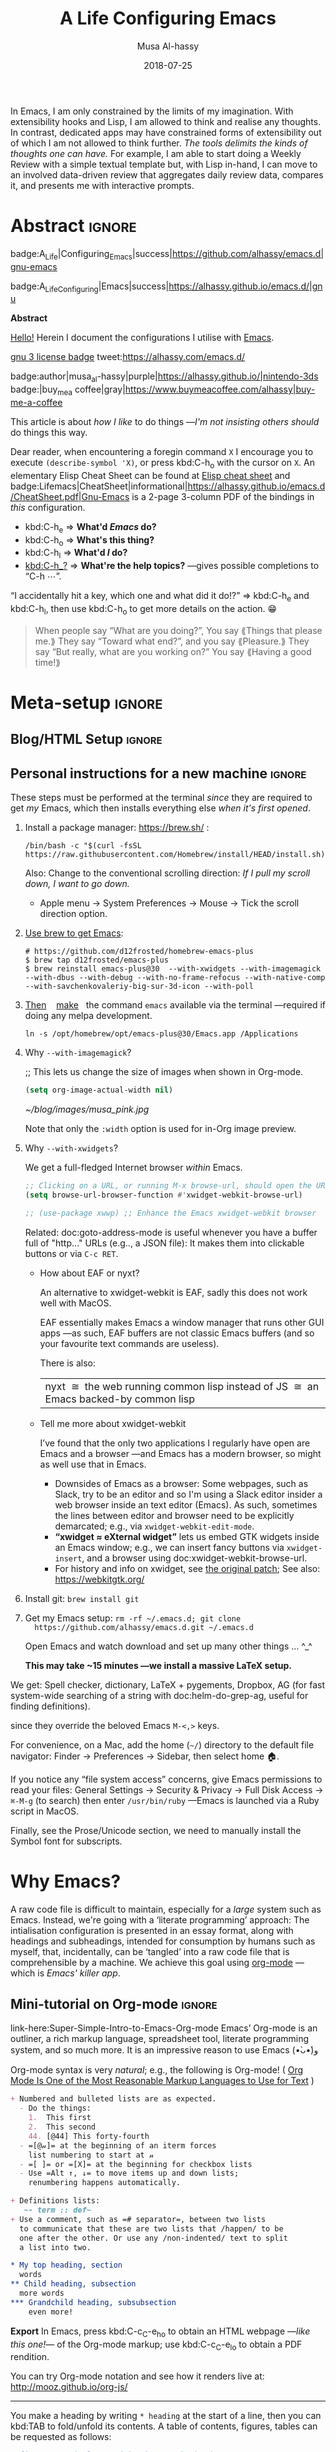 # -*- org-export-use-babel: nil -*-

# السّلام عليكم ≈ “Hello, and welcome” in Arabic (العربيّة)
# ⟨Literally “Peace be upon you”⟩

#+title: A Life Configuring Emacs
#+author: Musa Al-hassy
#+email: alhassy@gmail.com
#+date: 2018-07-25
#+description: My Emacs Initialisation File, Written in Org-mode.
#+startup: indent
#+options: html-postamble:nil toc:2 d:nil num:t broken-links:auto
#+property: header-args :tangle init.el :comments link :results none :cache yes
#+property: HEADER-ARGS+ :eval no-export
#+export_file_name: index
 
In Emacs, I am only constrained by the limits of my imagination.  With
extensibility hooks and Lisp, I am allowed to think and realise any thoughts. In
contrast, dedicated apps may have constrained forms of extensibility out of
which I am not allowed to think further. /The tools delimits the kinds of
thoughts one can have./ For example, I am able to start doing a Weekly Review
with a simple textual template but, with Lisp in-hand, I can move to an involved
data-driven review that aggregates daily review data, compares it, and presents
me with interactive prompts.

* Abstract                                                           :ignore:
:PROPERTIES:
:CUSTOM_ID: Abstract
:END:

#+begin_center
badge:A_Life|Configuring_Emacs|success|https://github.com/alhassy/emacs.d|gnu-emacs

badge:A_Life_Configuring|Emacs|success|https://alhassy.github.io/emacs.d/|gnu
#+end_center

#+html: <p align="center">
#+begin_center text
*Abstract*
#+end_center
#+html: </p>

[[doc:hello][Hello!]] Herein I document the configurations I utilise with [[https://gnu.org/s/emacs][Emacs]].
# After cloning the file, many packages are automatically installed; usually with
# little or no trouble.

# As a [[https://www.offerzen.com/blog/literate-programming-empower-your-writing-with-emacs-org-mode][literate program]] file with [[http://orgmode.org/][Org-mode]], I am ensured optimal navigation
# through my ever growing configuration files, ease of usability and reference
# for peers, and, most importantly, better maintainability for myself!

#+begin_center
# badge:Emacs|27|green|https://www.gnu.org/software/emacs|gnu-emacs
# badge:Org|9.4|blue|https://orgmode.org|gnu

[[badge:license|GNU_3|informational|https://www.gnu.org/licenses/gpl-3.0.en.html|read-the-docs][gnu 3 license badge]]
tweet:https://alhassy.com/emacs.d/

badge:author|musa_al-hassy|purple|https://alhassy.github.io/|nintendo-3ds
badge:|buy_me_a coffee|gray|https://www.buymeacoffee.com/alhassy|buy-me-a-coffee

# badge:Hire|me|success|https://alhassy.github.io/about
#+end_center

This article is about /how I like/ to do things
---/I'm not insisting others should/ do things this way.

#+begin_box "Quick Help"
Dear reader, when encountering a foregin command ~X~ I encourage you to execute
~(describe-symbol 'X)~, or press kbd:C-h_o with the cursor on ~X~.  An elementary
Elisp Cheat Sheet can be found at [[badge:Elisp|CheatSheet|success|https://alhassy.github.io/ElispCheatSheet/CheatSheet.pdf|Gnu-Emacs][Elisp cheat sheet]] and
badge:Lifemacs|CheatSheet|informational|https://alhassy.github.io/emacs.d/CheatSheet.pdf|Gnu-Emacs
is a 2-page 3-column PDF of the bindings in /this/ configuration.
+ kbd:C-h_e ⇒ *What'd /Emacs/ do?*
+ kbd:C-h_o ⇒ *What's this thing?*
+ kbd:C-h_l ⇒ *What'd /I/ do?*
+ [[kbd:C-h_?]] ⇒ *What're the help topics?* ---gives possible completions to “C-h ⋯”.

“I accidentally hit a key, which one and what did it do!?” ⇒ kbd:C-h_e and kbd:C-h_l,
  then use kbd:C-h_o to get more details on the action. 😁
#+end_box


# TODO: Copy/paste this to my blog welcome page.
#+begin_quote
                     When people say “What are you doing?”,
                        You say ⟪Things that please me.⟫
                          They say “Toward what end?”,
                            and you say ⟪Pleasure.⟫
                They say “But really, what are you working on?”
                         You say ⟪Having a good time!⟫
#+end_quote


* Meta-setup                                                         :ignore:
:PROPERTIES:
:CUSTOM_ID: Meta-setup
:END:
** Blog/HTML Setup                                                   :ignore:
:PROPERTIES:
:CUSTOM_ID: Blog-HTML-Setup
:END:
# ─AlBasmala keywords─
# DRAFT: yes
#+SOURCEFILE: https://github.com/alhassy/emacs.d/blob/master/init.org
#+IMAGE: ../assets/img/emacs_logo.png
#+CATEGORIES: Emacs Lisp

#+html_head: <link href="https://alhassy.github.io/org-notes-style.css" rel="stylesheet" type="text/css" />
#+html_head: <link href="https://alhassy.github.io/floating-toc.css" rel="stylesheet" type="text/css" />
#+html_head: <link href="https://alhassy.github.io/blog-banner.css" rel="stylesheet" type="text/css" />
# The last one has the styling for lists.

** Github Actions                                                  :noexport:
:PROPERTIES:
:CUSTOM_ID: Github-Actions
:END:

The following creates the “Github Actions Workflow” file;
this way, Github will run your tests every time you commit ^_^

Below I'm using =main= as the /name/ of the main branch; if you use =master= as the
name, then change that or otherwise the tests will not trigger automatically
after push!

#+begin_src shell :tangle .github/workflows/main.yml :mkdirp yes
# This workflow will do a clean install of dependencies and run tests
# For more information see: https://help.github.com/actions/language-and-framework-guides/

name: Lifemacs Loads Successfully

# Controls when the action will run.
on:
  # Triggers the workflow on push or pull request events but only for the main branch
  push:
    branches: [ master ]
  pull_request:
    branches: [ master ]

  # Allows you to run this workflow manually from the Actions tab
  workflow_dispatch:

# A workflow run is made up of one or more jobs that can run sequentially or in parallel
jobs:
  # This workflow contains a single job called "build"
  build:
    # The type of runner that the job will run on
    runs-on: ubuntu-latest

    # Steps represent a sequence of tasks that will be executed as part of the job
    steps:
      # Checks-out your repository under $GITHUB_WORKSPACE, so your job can access it
      - uses: actions/checkout@v2

      - name: Set up Emacs
        uses: purcell/setup-emacs@v3.0
        with:
          # The version of Emacs to install, e.g. "24.3", or "snapshot" for a recent development version.
          version: 27.1 # optional

      # Runs a single command using the runners shell
      # - name: Run a one-line script
      #  run: echo Hello, world!

      # Runs a set of commands using the runners shell
      # - name: Run a multi-line script
      #  run: |
      #    echo Add other actions to build,
      #    echo test, and deploy your project.

      - name: where am I and what is here
        run: |
          pwd
          ls

      - name: Attempting startup & basic test ...
        run: time emacs -nw --batch --eval='(let
                                (
                                 (user-emacs-directory default-directory))
                              (message "Default directory" )
                              (message default-directory)
                              (setq url-show-status nil)
                              (package-initialize)
                              (load-file "init.el")
                              (message "\n 🤤 Startup Successful! 🤩")
                              (when nil "It seems this results in a non-existent Agenda issue when run by GHA; ignoring for now."
                                  (message "\nCheck we can do something basic, like getting pretty HTML from an Org file\n")
                                  (find-file "init.org")
                                  (org-html-export-to-html)
                                  (message "\n 🤤 HTML file generated successfully! 🤩\n")))'
#+end_src

TODO: Build HTML export as a minimal test that things work as expected.

                              (find-file "init.org")
                              (org-html-export-to-html)
                              (message "\n 🤤 HTML Export Successful! 🤩")

(unless noninteractive ...) ;; Use this to omit stuff from the Github Actions test

** Personal instructions for a new machine                           :ignore:
:PROPERTIES:
:CUSTOM_ID: Personal-instructions-for-a-new-machine
:END:
#+begin_details "“Personal instructions for a new machine”"
These steps must be performed at the terminal /since/ they are
required to get /my/ Emacs, which then installs everything else /when
it's first opened/.

1. Install a package manager: https://brew.sh/ :

  #+begin_src shell :tangle no
/bin/bash -c "$(curl -fsSL https://raw.githubusercontent.com/Homebrew/install/HEAD/install.sh)"
  #+end_src

   Also: Change to the conventional scrolling direction:
   /If I pull my scroll down, I want to go down./
   - Apple menu → System Preferences → Mouse → Tick the scroll direction option.

2. [[https://www.emacswiki.org/emacs/EmacsForMacOS#h5o-14][Use brew to get Emacs]]:
   #    #+begin_src shell :tangle no
   # brew install --cask emacs
   #    #+end_src
   #
   #+begin_src shell :tangle no
# https://github.com/d12frosted/homebrew-emacs-plus
$ brew tap d12frosted/emacs-plus
$ brew reinstall emacs-plus@30  --with-xwidgets --with-imagemagick --with-dbus --with-debug --with-no-frame-refocus --with-native-comp --with-savchenkovaleriy-big-sur-3d-icon --with-poll
#+end_src
  # --with-EmacsIcon3-icon
  # --with-spacemacs-icon

   # $ /usr/local/Cellar/emacs-plus@29/29.0.50/bin/emacs-29.0.50 &
   #
   # In ~/.bashrc, or ~/.zshrc, put the following at the end:
   # alias emacs="/opt/homebrew/Cellar/emacs-plus@29/29.0.90/bin/emacs-29.0.90"
   #

   #
   #    If that fails, try this to [[https://github.com/daviderestivo/homebrew-emacs-head#gnu-emacs-27-bottle-or-head][install Emacs:]]
   #    #+BEGIN_SRC shell :tangle no
   # brew tap daviderestivo/emacs-head
   # brew install emacs-head
   # #+END_SRC
   #
3. [[https://emacs.stackexchange.com/a/50405/10352][Then]]    [[https://www.emacswiki.org/emacs/EmacsForMacOS#h5o-14][make]]   the command ~emacs~ available via the terminal ---required if
   doing any melpa development.
   #+begin_src shell :tangle no
ln -s /opt/homebrew/opt/emacs-plus@30/Emacs.app /Applications
   #+end_src
   # sudo ln -s /usr/local/opt/emacs-head@27/Emacs.app/Contents/MacOS/Emacs /usr/local/bin/emacs

4. Why ~--with-imagemagick~?

    ;; This lets us change the size of images when shown in Org-mode.
    #+begin_src emacs-lisp
    (setq org-image-actual-width nil)
    #+end_src

    #+begin_org-demo
    #+ATTR_HTML: :alt musa in a pink shirt :title The author of this article :align center
    #+ATTR_HTML: :width 50% :height 50%
    [[~/blog/images/musa_pink.jpg]]
    #+end_org-demo

    Note that only the =:width= option is used for in-Org image preview.

5. [@5]  Why =--with-xwidgets=?

    We get a full-fledged Internet browser /within/ Emacs.
    #+begin_src emacs-lisp
    ;; Clicking on a URL, or running M-x browse-url, should open the URL *within* Emacs.
    (setq browse-url-browser-function #'xwidget-webkit-browse-url)

    ;; (use-package xwwp) ;; Enhance the Emacs xwidget-webkit browser
    #+end_src

    Related: doc:goto-address-mode is useful whenever you have a buffer full of "http..." URLs (e.g.., a JSON file):
    It makes them into clickable buttons or via =C-c RET=.

   + How about EAF or nyxt?

      An alternative to xwidget-webkit is EAF, sadly this does not work well with MacOS.

      EAF essentially makes Emacs a window manager that runs other GUI apps ---as such, EAF buffers are not classic Emacs
      buffers (and so your favourite text commands are useless).

      There is also:
      | nyxt  ≅  the web running common lisp instead of JS  ≅  an Emacs backed-by common lisp |

   + Tell me more about xwidget-webkit

      I’ve found that the only two applications I regularly have open are Emacs and a browser ---and Emacs has a modern
      browser, so might as well use that in Emacs.
     - Downsides of Emacs as a browser: Some webpages, such as Slack, try to be an editor and so I'm using a Slack editor
       insider a web browser inside an text editor (Emacs). As such, sometimes the lines between editor and browser need to
       be  explicitly demarcated; e.g., via ~xwidget-webkit-edit-mode~.
     - *“xwidget ≈ eXternal widget”* lets us embed GTK widgets inside an Emacs window; e.g., we can insert fancy buttons via
       ~xwidget-insert~, and a browser using doc:xwidget-webkit-browse-url.
     - For history and info on xwidget, see [[https://github.com/jave/xwidget-emacs][the original patch]];
       See also: https://webkitgtk.org/

6. Install git: =brew install git=

7. Get my Emacs setup: =rm -rf ~/.emacs.d; git clone
   https://github.com/alhassy/emacs.d.git ~/.emacs.d=

   Open Emacs and watch download and set up many other things ... ^_^

   *This may take ~15 minutes ---we install a massive LaTeX setup.*

We get: Spell checker, dictionary, LaTeX + pygements, Dropbox, AG (for fast system-wide searching
of a string with doc:helm-do-grep-ag, useful for finding definitions).
# Amethyst window manager.
#
# Amethyst requires some more setup: Open its preferences, then...
#     - Then select: =Mouse: Focus follows mouse=.
#     - Also: =Shortcuts=, then disable ‘increase/decrease main pane count’ bindings
      since they override the beloved Emacs =M-<,>= keys.

For convenience, on a Mac, add the home (=~/=) directory to the default file
navigator: Finder → Preferences → Sidebar, then select home 🏠.

If you notice any “file system access” concerns, give Emacs permissions to read
your files: General Settings → Security & Privacy → Full Disk Access → ~⌘-M-g~ (to
search) then enter =/usr/bin/ruby= ---Emacs is launched via a Ruby script in
MacOS.

Finally, see the Prose/Unicode section, we need to manually install the Symbol font for subscripts.

#+end_details
* Why Emacs?
:PROPERTIES:
:CUSTOM_ID: Why-Emacs
:header-args: :tangle init.el
:END:

A raw code file is difficult to maintain, especially for a /large/ system such as
Emacs. Instead, we're going with a ‘literate programming’ approach: The
intialisation configuration is presented in an essay format, along with headings
and subheadings, intended for consumption by humans such as myself, that,
incidentally, can be ‘tangled’ into a raw code file that is comprehensible by a
machine. We achieve this goal using [[#Life-within-Org-mode][org-mode]] ---which is /Emacs' killer app/.

** Mini-tutorial on Org-mode                                         :ignore:
:PROPERTIES:
:CUSTOM_ID: Mini-tutorial-on-Org-mode
:header-args: :tangle no
:END:

# To include this mini-tutorial elsewhere:
#    #+include: ~/.emacs.d/init.org::#Mini-tutorial-on-Org-mode

#+begin_details Super Simple Intro to Emacs’ Org-mode
link-here:Super-Simple-Intro-to-Emacs-Org-mode
Emacs’ Org-mode is an outliner, a rich markup language, spreadsheet tool,
literate programming system, and so much more. It is an impressive reason to
use Emacs (•̀ᴗ•́)و

# badge:Emacs|27|green|https://www.gnu.org/software/emacs|gnu-emacs
# badge:Org|9.4|blue|https://orgmode.org|gnu

Org-mode syntax is very /natural/; e.g., the following is Org-mode!
( [[https://karl-voit.at/2017/09/23/orgmode-as-markup-only/][Org Mode Is One of the Most Reasonable Markup Languages to Use for Text]] )

#+begin_src org :noeval t
+ Numbered and bulleted lists are as expected.
  - Do the things:
    1.  This first
    2.  This second
    44. [@44] This forty-fourth
  - =[@𝓃]= at the beginning of an iterm forces
    list numbering to start at 𝓃
  - =[ ]= or =[X]= at the beginning for checkbox lists
  - Use =Alt ↑, ↓= to move items up and down lists;
    renumbering happens automatically.

+ Definitions lists:
   ~- term :: def~
+ Use a comment, such as =# separator=, between two lists
  to communicate that these are two lists that /happen/ to be
  one after the other. Or use any /non-indented/ text to split
  a list into two.

,* My top heading, section
  words
,** Child heading, subsection
  more words
,*** Grandchild heading, subsubsection
    even more!
#+END_SRC


*Export* In Emacs, press kbd:C-c_C-e_h_o to obtain an HTML webpage ---/like this
one!/--- of the Org-mode markup; use kbd:C-c_C-e_l_o to obtain a PDF rendition.

You can try Org-mode notation and see how it renders live at:
http://mooz.github.io/org-js/

--------------------------------------------------------------------------------

You make a heading by writing =* heading= at the start of a line, then you can
kbd:TAB to fold/unfold its contents. A table of contents, figures, tables can be
requested as follows:
#+BEGIN_SRC org
# figures not implemented in the HTML backend
# The 𝓃 is optional and denotes headline depth
,#+toc: headlines 𝓃
,#+toc: figures
,#+toc: tables
#+END_SRC

--------------------------------------------------------------------------------

+ *Markup* elements can be nested.

  | Syntax                             | Result           |
  |------------------------------------+------------------|
  | ~/Emphasise/~, italics               | /Emphasise/        |
  | ~*Strong*~, bold                     | *Strong*           |
  | ~*/very strongly/*~, bold italics    | */very strongly/*  |
  | ~=verbatim=~, monospaced typewriter  | =verbatim=         |
  | ~+deleted+~                          | +deleted+          |
  | ~_inserted_~                         | _inserted_         |
  | ~super^{script}ed~                   | super^{script}ed |
  | ~sub_{scripted}ed~                   | sub_{scripted}ed |

  * Markup can span across multiple lines, by default no more than 2.
  * In general, markup cannot be ‘in the middle’ of a word.
+ New lines demarcate paragraphs
+ Use =\\= to force line breaks without starting a new paragraph
+ Use /at least/ 5 dashes, =-----=, to form a horizontal rule

badge:org-special-block-extras|2.0|informational|https://github.com/alhassy/org-special-block-extras|Gnu-Emacs
provides support for numerous other kinds of markup elements, such as ~red:hello~
which becomes “ red:hello ”.

--------------------------------------------------------------------------------

*Working with tables*
#+BEGIN_SRC org
#+ATTR_HTML: :width 100%
#+name: my-tbl
#+caption: Example table
| Who? | What? |
|------+-------|
| me   | Emacs |
| you  | Org   |
#+END_SRC

Note the horizontal rule makes a header row and is formed by typing [[kbd:doit][| -]] then
pressing kbd:TAB. You can kbd:TAB between cells.
+ You can make an empty table with ~C-c |~, which is just
  doc:org-table-create-or-convert-from-region, then give it row×column
  dimensions.
+ Any lines with comma-separated-values (CSV) can be turned into an Org table by
   selecting the region and pressing ~C-u C-c |~.
   (Any CSV file can thus be visualised nicely as an Org table).
+ Use ~C-u C-u C-u C-c |~ to make a table from values that are speared by a certain regular expression.

--------------------------------------------------------------------------------

*Working with links*

Link syntax is =[[source url][description]]=; e.g., we can refer to the above
table with =[[my-tbl][woah]]=.
Likewise for images: =file:path-to-image.=

# The HTML has Up/Home on the right now ;-)
# +HTML_LINK_HOME: http://www.google.com
# +HTML_LINK_UP: http://www.bing.com

--------------------------------------------------------------------------------

*Mathematics*

#+BEGIN_org-demo
\[ \sin^2 x + \cos^2 x = \int_\pi^{\pi + 1} 1 dx = {3 \over 3} \]
#+END_org-demo

- Instead of ~\[...\]~, which displays a formula on its own line, centred, use
  ~$...$~ to show a formula inline.
- Captioned equations are numbered and can be referenced via links,
  as shown below.

#+BEGIN_org-demo :source-color green :result-color green
#+name: euler
\begin{equation}
e ^ {i \pi} + 1 = 0
\end{equation}

See equation [[euler]].
#+END_org-demo

--------------------------------------------------------------------------------

*Source code*
#+begin_org-demo :source-color custard :result-color custard
#+begin_src C -n
int tot = 1;                    (ref:start)
for (int i = 0; i != 10; i++)   (ref:loop)
   tot *= i;                    (ref:next)
printf("The factorial of 10 is %d", tot);
#+end_src
#+end_org-demo

The labels =(ref:name)= refer to the lines in the source code and can be
referenced with link syntax: ~[[(name)]]~. Hovering over the link, in the HTML
export, will dynamically highlight the corresponding line of code.  To strip-out
the labels from the displayed block, use ~-r -n~ in the header so it becomes
=#+begin_src C -r -n=, now the references become line numbers.

--------------------------------------------------------------------------------

Another reason to use Org:
If you use =:results raw=, you obtain *dynamic templates* that may use Org-markup:
#+begin_org-demo :source-color brown :result-color brown
#+BEGIN_SRC C :results raw replace
printf("*bold* +%d+ (strikethrough) /slanted/", 12345);
#+END_SRC

♯+RESULTS:
*bold* +12345+ (strikethrough) /slanted/
#+end_org-demo

The ~#+RESULTS:~ is obtained by pressing kbd:C-c_C-c on the ~src~ block, to execute
it and obtain its result.

Also: Notice that a C program can be run without a =main= ;-)

That is, we can write code /in between/ prose that is intended to be read like an
essay:

# This should be a URL, so that any includes will show the PNG.
# It does work locally too; but just in case...
# [[file:images/literate-programming.png]]
 [[file:https://alhassy.github.io/emacs.d/images/literate-programming.png]]

--------------------------------------------------------------------------------

+ badge:Lifemacs|CheatSheet|informational|https://alhassy.github.io/emacs.d/CheatSheet.pdf|Gnu-Emacs
  ⇒ A brief reference of Emacs keybindings; 2 pages
+ [[badge:Elisp|CheatSheet|success|https://alhassy.github.io/ElispCheatSheet/CheatSheet.pdf|Gnu-Emacs][Elisp cheat sheet]] ⇒ A /compact/ Emacs Lisp Reference; 7 pages

--------------------------------------------------------------------------------

*Single source of truth:* This mini-tutorial can be included into other Org files
by declaring
| ~#+include: ~/.emacs.d/init.org::#Mini-tutorial-on-Org-mode~ |

--------------------------------------------------------------------------------

For more, see https://orgmode.org/features.html.
#+end_details

** Intro to why Emacs                                                :ignore:
:PROPERTIES:
:CUSTOM_ID: Intro-to-why-Emacs
:END:

/Emacs is a flexible platform for developing end-user applications/
---unfortunately it is generally perceived as merely a text editor. Some people
use it specifically for one or two applications.

For example, [[https://www.youtube.com/watch?v=FtieBc3KptU][writers]] use it as an interface for Org-mode and others use it as an
interface for version control with Magit. [[https://orgmode.org/index.html#sec-4][Org]] is an organisation tool that can
be used for typesetting which subsumes LaTeX, generating many different formats
--html, latex, pdf, etc-- from a single source, keeping track of [[https://orgmode.org/worg/org-tutorials/index.html#orgff7b885][schedules]] &
task management, blogging, habit tracking, personal information management tool,
and [[http://orgmode.org/worg/org-contrib/][much more]].  Moreover, its syntax is so [[https://karl-voit.at/2017/09/23/orgmode-as-markup-only/][natural]] that most people use it
without even knowing!  For me, Org allows me to do literate programming: I can
program and document at the same time, with no need to seperate the two tasks
and with the ability to generate multiple formats and files from a single file.

#+begin_details A list of programs that can be replaced by Emacs
/Pieces of (disparate) software can generally be replaced by (applications
written on the) Emacs (text processing Lisp platform)./

From the table below, of non-editing things you can do with Emacs, it's
reasonable to think of Emacs as an operating system ---and Vim/Evil is one of
its text editors.

# Examples:
|----------------------------------------------+---+--------------------------------------------------------------------|
| Application                                  | ≈ | Emacs Package                                                      |
|----------------------------------------------+---+--------------------------------------------------------------------|
| Habit Tracker / TODO-list                    |   | Org mode                                                           |
| Agenda / Calendar / Time Tracker             |   | Org mode                                                           |
| Literate Programming (like Jupyter)          |   | Org mode                                                           |
| Blogging Software                            |   | Org mode                                                           |
| Reference Information Platform               |   | Org mode with [[https://orgmode.org/manual/Refile-and-Copy.html][refile]] and my/reference                          |
|----------------------------------------------+---+--------------------------------------------------------------------|
| Word Processing / PDFs / Slidedeck tool      |   | Org mode                                                           |
| Spell checker & dictionary & grammar checker |   | doc:ispell & langtool                                              |
| Reference and citation manager               |   | org-ref                                                            |
| PDF Viewer                                   |   | PDF View mode                                                      |
| Powerful Calculator                          |   | Calc-mode ([[https://hungyi.net/posts/solve-system-of-equations-literate-calc-mode/][Nice article on literate calc mode]])                     |
| Fillable Forms / Data Entry                  |   | [[https://www.gnu.org/software/emacs/manual/html_mono/widget.html][Widgets]]                                                            |
| Ebook Reader                                 |   | [[https://depp.brause.cc/nov.el/][nov.el]] and [[https://github.com/chenyanming/calibredb.el][calibredb.el]]                                            |
|----------------------------------------------+---+--------------------------------------------------------------------|
| Git / Version control                        |   | Magit or doc:vc-mode                                               |
| Shells                                       |   | doc:eshell or doc:shell                                            |
| Terminal emulators                           |   | doc:term, doc:ansi-term, and [[https://github.com/akermu/emacs-libvterm][vterm]]                                 |
| Package Manager                              |   | doc:helm-system-packages                                           |
| File Manager                                 |   | doc:dired                                                          |
| IDE / debugger                               |   | LSP / Dap                                                          |
| Scripting Language                           |   | Emacs Lisp                                                         |
| Web client / server                          |   | [[https://github.com/pashky/restclient.el][Restclient]] / [[https://github.com/skeeto/emacs-web-server][emacs-web-server]]                                      |
|----------------------------------------------+---+--------------------------------------------------------------------|
| [Neo]Vim / Modal text editor                 |   | EVIL mode                                                          |
| RSS Newsreader                               |   | ElFeed                                                             |
| Email                                        |   | Gnus / [[https://gist.github.com/rougier/009e7d13a816d053d8f319b56836e1c9?permalink_comment_id=3738945#gistcomment-3738945][Mu4e]] [very pretty!] / notmuch                               |
| Spredsheet tool                              |   | [[https://orgmode.org/manual/The-Spreadsheet.html][Org Table]] / [[https://www.reddit.com/r/emacs/comments/t8k1cw/simple_emacs_spreadsheet/][Simple Emacs Spreadsheet]] / spreadsheet-mode / csv-mode |
| Automatic file backups                       |   | ⟨Built-in⟩ & backup-walker                                         |
| seemless GPG tool                            |   | ⟨Built-in⟩                                                         |
| Lisp interpreter                             |   | Anywhere press kbd:C-x_C-e to run a Lisp expression                |
| Documentation viewer                         |   | tldr-mode; kbd:C-h_o / doc:describe-symbol                         |
| Diff / Merge tool                            |   | doc:ediff, doc:diff                                                |
|----------------------------------------------+---+--------------------------------------------------------------------|
| Games                                        |   | doc:tetris, pacman, mario, etc                                     |
| Psychologist                                 |   | doc:doctor                                                         |
| Weather Web Service                          |   | [[https://github.com/bcbcarl/emacs-wttrin][wttrin.el]] or [[https://github.com/aaronbieber/sunshine.el][sunshine.el]]                                           |
| Typing tutor                                 |   | typing-of-emacs                                                    |
| Modern Internet Browser                      |   | doc:xwidget-webkit-browse-url                                      |
| Street map viewer                            |   | [[https://github.com/minad/osm][osm.el - OpenStreetMap viewer for Emacs]]                            |
| everything else                              |   | [[https://github.com/emacs-eaf/emacs-application-framework][EAF]]                                                                |
|----------------------------------------------+---+--------------------------------------------------------------------|

I’m down to essentially Emacs and Chrome for almost all my work ---I like using Chrome; I like the integration of all things Google.
- The [[https://nyxt.atlas.engineer/][Nyxt browser]]  is an eerily Emacs-like browser ;-)

Were I “only coding”, then I'd use a popular Integrated Development Environment
that requires minimal setup and Just Worksᵀᴹ; but I blog, make cheat sheets, run
background services, etc, and so I need an /Integrated Computing Environment:/
Emacs.
#+end_details

#+begin_quote
If you are a professional writer…Emacs outshines all other editing software
in approximately the same way that the noonday sun does the stars.
It is not just bigger and brighter; it simply makes everything else vanish.
—[[http://project.cyberpunk.ru/lib/in_the_beginning_was_the_command_line/][Neal Stephenson]], /In the beginning was the command line/
#+end_quote

  + Extensible ⇒ IDEs are generally optimised for one framework, unlike Emacs!
      # Emacs is a live interpreter for ELisp.
    - You can /program/ Emacs to /automate/ anything you want.
      # Even arrow keys and characters can be customised, via self-insert-command!
    - Hence, it's an /environment/, not just an editor.
    - ⇒ Unified keybinding across all tools in your environment.

    Users are given a high-level full-featured programming language,
    not just a small configuration language. For the non-programmers,
    there is Custom, a friendly point-and-click customisation interface.
    # with support for a large portion of Common Lisp
  + Self Documented ⇒ Simply [[kbd:M-x info-apropos]] or kbd:C-h_d to search all manuals or
    look up any function provided by Emacs!
  + [[https://en.wikipedia.org/wiki/Emacs#History][Mature]] ⇒ tool with over 40 years of user created features
    - Plugins for nearly everything!
    - No distinction between built-ins and user-defined features! (Lisp!)
    - You can alter others' code [[https://www.gnu.org/software/emacs/manual/html_node/elisp/Advising-Functions.html][without even touching the source]].
      * Advising functions and ‘hooking’ functionality onto events.
  + [[https://www.gnu.org/philosophy/free-sw.html][Free software]] ⇒ It will never die!
    - Emacs is one of the oldest open source projects still under developement.
    # - Unlike other certain editors, Emacs' source is completely open.

Of course Emacs comes with the basic features of a text editor, but it is much more; for example, it comes with a
powerful notion of ‘undo’: Basic text editors have a single stream of undo, yet in Emacs, we have a /tree/ ---when we undo
and make new edits, we branch off in our editing stream as if our text was being version controlled as we type! We can
even switch between such branches! /That is, while other editors have a single-item clipboard, Emacs has an infinite
clipboard that allows undoing to any historical state./

#+begin_src emacs-lisp :tangle no :noweb-ref undo-tree-setup
;; Allow tree-semantics for undo operations.
(use-package undo-tree
  :bind ("C-x u" . undo-tree-visualize)
  :config
    ;; Each node in the undo tree should have a timestamp.
    (setq undo-tree-visualizer-timestamps t)

    ;; Show a diff window displaying changes between undo nodes.
    (setq undo-tree-visualizer-diff t)

    ;; Prevent undo tree files from polluting your git repo
    (setq undo-tree-history-directory-alist '(("." . "~/.emacs.d/undo"))))

;; Always have it on
(global-undo-tree-mode)

;; Execute (undo-tree-visualize) then navigate along the tree to witness
;; changes being made to your file live!
#+end_src
( The above snippet has a ~noweb-ref~: It is presented here in a natural
position, but is only executable once ~use-package~ is setup and so it
is weaved there! We can /present/ code in any order and /tangle/ it to
the order the compilers need it to be! )

/Emacs is an extensible editor: You can make it into the editor of your dreams!/
You can make it suited to your personal needs.
If there's a feature you would like, a behaviour your desire, you can simply code that into Emacs with
a bit of Lisp. As a programming language enthusiast, for me Emacs is my default Lisp interpreter
and a customisable IDE that I use for other programming languages
--such as C, Haskell, Agda, Lisp, and Prolog.
Moreover, being a Lisp interpreter, we can alter the look and feel of Emacs live, without having
to restart it --e.g., press kbd:C-x_C-e after the final parenthesis of ~(scroll-bar-mode 0)~
to run the code that removes the scroll-bar.

#+begin_quote
/I use Emacs every day. I rarely notice it. But when I do, it usually brings me joy./
─[[https://so.nwalsh.com/2019/03/01/emacs][Norman Walsh]]
#+end_quote

I have used Emacs as an interface for developing [[https://github.com/alhassy/CheatSheet#cheatsheet-examples][cheat sheets]], for making my
blog, and as an application for ‘interactively learning C’. If anything Emacs is
more like an OS than just a text editor --“living within Emacs” provides an
abstraction over whatever operating system my machine has: [[https://www.fugue.co/blog/2015-11-11-guide-to-emacs.html][It's so easy to take
everything with me.]] Moreover, the desire to mould Emacs to my needs has made me
a better programmer: I am now a more literate programmer and, due to Elisp's
documentation-oriented nature, I actually take the time and effort to make
meaningful documentation --even when the project is private and will likely only
be seen by me.

#+begin_quote
/Seeing Emacs as an editor is like seeing a car as a seating-accommodation./ -- [[https://karl-voit.at/2015/10/23/Emacs-is-not-just-an-editor/][Karl Voit]]
#+end_quote
# Comparing Emacs to an editor is like comparing GNU/Linux to a word processor. -- [[https://karl-voit.at/2015/10/23/Emacs-is-not-just-an-editor/][Karl Voit]]

**   /Emacs is a flexible platform for developing end-user applications/
:PROPERTIES:
:CUSTOM_ID: Emacs-is-a-flexible-platform-for-developing-end-user-applications
:END:
Just as a web browser is utilised as a platform for deploying applications,
   or ‘extensions’, written in JavaScript that act on HTML documents, Emacs is a
   platform for deploying applications written in Emacs Lisp that act on buffers
   of text.  In the same vein, people who say Emacs having Tetris is bloat are
   akin to non-coders who think their browser has bloat since it has a “view
   page source” feature ---which nearly all browsers have, yet it's only useful
   to web developers. Unlike a web browser in which the user must get accustomed
   to its features, Emacs is customised to meet the needs of its user.  (
   Incidentally, Emacs comes bundled with a web browser. )

   #+begin_quote
   In the case of Emacs the boundary between user and programmer is blurred as
   adapting the environment to one’s needs is [[https://www.gnu.org/software/emacs/emacs-paper.html][already an act of programming with
   a very low barrier to entry.]]    ---[[https://elephly.net/posts/2016-02-14-ilovefs-emacs.html][rekado]]
   #+END_quote

   #+begin_box
   /Don't just get used to your tool, make it get used to you!/
   #+end_box

   Emacs is not just an editor, but a host for running Lisp applications!

   For example, Emacs is shipped as a language-specific IDE to a number of
   communities ---e.g., Oz, Common Lisp, and, most notably, Agda.  Emacs is a
   great IDE for a language ---one just needs to provide a ‘major mode’ and will
   then have syntax highlighting, code compleition, jumping to definitions, etc.
   There is no need to make an IDE from scratch.

** The Power of Text Manipulation
:PROPERTIES:
:CUSTOM_ID: The-Power-of-Text-Manipulation
:END:
 Emacs has ways to represent all kinds of information as text.

 E.g., if want to make a regular expression rename of files in a directory,
 there's no need to learn about a batch renaming tool:
 [[kbd:M-x dired ⟨RET⟩ M-x wdired-change-to-wdired-mode]] now simply perform a /usual/
 find-and-replace, then save with the /usual/ kbd:C-x_C-s to effect the changes!

 Likewise for other system utilities and services (•̀ᴗ•́)و

Moreover, as will be shown below, you can literally use [[https://github.com/zachcurry/emacs-anywhere/#usage][Emacs anywhere]]
for textually input in your operating system --no copy-paste required.

** COMMENT It will change how you think about programming
:PROPERTIES:
:CUSTOM_ID: COMMENT-It-will-change-how-you-think-about-programming
:END:

Emacs is an incremental programming environment: You run snippets of code immediately after writing them ---there is no
formal edit-run cycle.  /The editor is the interpreter./

In my personal experience, Emacs introduced me to Lisp.
- Since Lisp has no concrete syntax, everything is written using abstract syntax trees (and macros introduce concrete,
  domain-specific, syntax), we can see Lisp everywhere and so see Lisp as “building material” for other programming
  languages.
- Likewise, Emacs is building material for a computing environment.  Whereas others might use a mixture of bash scripts
  to accomplish their goals, I can use Lisp to produce applications with radically distinct uses; e.g., using the same
  template application to produce email snippets and code snippets.

  - [ ] Generally speaking, applications provide configurations via checkboxes that can be ticked off (i.e., a JSON file).
    - [ ] What if you want such a feature enabled only under specific settings?
    - [ ] What if you want the value of the checkbox setting to be the result of an arbitrary expression evaluated
      according to a file?

    Emacs provides a full fledged programming language for the purposes of configuration: Press ~C- h k~ then any key
    sequence to find out what (well-documented) code is run, then /advise/ that code with your desired configuration.
    # This is the power of full introspectivity!

    That is, general applications are configured using a /passive/ JSON *files* (i.e., checkboxes) whereas Emacs is
    configured using an /executable/ Lisp *program*.

I have fallen head over heels for Lisp.

** Keyboard Navigation and Alteration
:PROPERTIES:
:CUSTOM_ID: Keyboard-Navigation-and-Alteration
:END:

Suppose you wrote a paragraph of text, and wanted to ‘border’ it up for
emphasies in hypens. Using the mouse to navigate along with a copy-paste of the
hypens is vastely inferior to the incantation [[kbd:M-{ C-u 80 - RET M-} C-u 80 -
RET]].  If we want to border up the previous 𝓃-many paragraphs, we simply prefix
kbd:M-{,} above with kbd:C-u_𝓃 ---a manual approach would have us count 𝓃 and
slowly scroll.  ( Exercise: What incantation of keys ‘underlines’ the current
line with /only/ the necessary amount of dashes?  ---Solution in the source
file. )
# =C-a C-k C-y RET C-y C-SPC C-a C-M-% . RET - RET !=

⇒ [[https://support.apple.com/en-ca/HT201236][MacOS supports]] many Emacs shortcuts, system-wide, such as kbd:C-a/e, kbd:C-d, kbd:C-k/y,
 kbd:C-o, kbd:C-p/n and even kbd:C-t for transposing two characters.  ⇐

** Emacs Proverbs as Koan
:PROPERTIES:
:CUSTOM_ID: Emacs-Proverbs-as-Koan
:END:

Below is an extract from William Cobb's “Reflections on the Game of Go”, with
minor personalised adjustements for Emacs. Enjoy!

The Japanese term /satori/ refers to the experience of enlightenment, the
realisation of how things really are that is the primary aim of practice and
meditation. However, the Zen tradition is famous for claiming that one cannot
say what it is that one realises, that is, one cannot articulate the content of
the enlightenment experience. Although it makes everything clear, it is an experience
beyond words. Instead of being given an explanation of how things are, the student of
Zen hears sayings called /koan/, often somewhat paradoxical in character, that come
from those who are enlightened:

+ “There are no CTRL and META.”
+ “If you meet an Emacs you dislike, kill it.”
+ “No one knows Emacs.”
+ “One can only learn Emacs by living within it.”
+ “To know Org mode is to know oneself.”

It is important to realise that /koan/ are intended to move you off of one path
and onto another. They are not just attempts to mystify you. For example,
the first proverb is in regards to newcomers complaining about too many
keybinings ---eventually it's muscle memory---, whereas the second is about
using the right tool for the right task ---Emacs is not for everyone. The fourth
is, well, Emacs is an operating system.

** Possibly Interesting Reads
:PROPERTIES:
:CUSTOM_ID: Possibly-Interesting-Reads
:END:
+ [[https://www.gnu.org/software/emacs/tour/][The Emacs Tour]]
+ [[https://sachachua.com/blog/series/a-visual-guide-to-emacs/][How to Learn Emacs: A Hand-drawn One-pager for Beginners / A visual tutorial]]
+ [[http://emacsrocks.com/][Video Series on Why Emacs Rocks]] ---catch the enthusiasm!
+ [[https://www.gnu.org/software/emacs/emacs-paper.html][EMACS: The Extensible, Customizable Display Editor]]
     # - This paper was written by Richard Stallman in 1981 and delivered in the
     #  ACM Conference on Text Processing.
     “The programmable editor is an outstanding opportunity to learn to program!”
+ [[https://www.gnu.org/philosophy/free-sw.html][What is free software?]]
   # + Link to emacs main site, [[https://www.gnu.org/software/emacs/][Emacs]] .
+ [[http://ehneilsen.net/notebook/orgExamples/org-examples.html#sec-18][Emacs org-mode examples and cookbook]]
+ [[https://m00natic.github.io/emacs/emacs-wiki.html][An Opinionated Emacs guide for newbies and beyond]]
+ [[https://tuhdo.github.io/emacs-tutor.html][Emacs Mini-Manual, Part I of III]]
  # + The [[http://tuhdo.github.io/emacs-tutor.html#orgheadline63][Emacs Mini Manual]], or
+ [[https://github.com/erikriverson/org-mode-R-tutorial/blob/master/org-mode-R-tutorial.org][Org and R Programming]] ---a tutorial on literate programming, e.g., evaluating code within ~src~ bloc.
+ Reference cards for [[https://www.gnu.org/software/emacs/refcards/pdf/refcard.pdf][GNU Emacs]], [[https://www.gnu.org/software/emacs/refcards/pdf/orgcard.pdf][Org-mode]], and [[https://github.com/alhassy/ElispCheatSheet/blob/master/CheatSheet.pdf][Elisp]].
+ [[https://www.reddit.com/r/emacs/comments/6fytr5/when_did_you_start_using_emacs/][“When did you start using Emacs” discussion on Reddit]]
+ [[https://david.rothlis.net/emacs/howtolearn.html][“How to Learn Emacs”]]
+ [[https://orgmode.org/index.html#sec-4][The Org-mode Reference Manual]] or [[https://orgmode.org/worg/][Worg: Community-Written Docs]] which includes a [[https://orgmode.org/worg/org-tutorials/index.html][meta-tutorial]].
+ [[https://github.com/emacs-tw/awesome-emacs][Awesome Emacs]]: A community driven list of useful Emacs packages, libraries and others.
+ [[https://github.com/caisah/emacs.dz][A list of people's nice emacs config files]]
  #  + [[https://emacs.stackexchange.com/questions/3143/can-i-use-org-mode-to-structure-my-emacs-or-other-el-configuration-file][Stackexchange: Using org-mode to structure config files]]
+ [[http://emacslife.com/how-to-read-emacs-lisp.html][Read Lisp, Tweak Emacs: How to read Emacs Lisp so that you can customize Emacs]]
+ [[https://practicaltypography.com/why-racket-why-lisp.html][Why Racket? Why Lisp?]]

---If eye-candy, a sleek and beautiful GUI, would entice you then consider starting with [[http://spacemacs.org/][spacemacs]].
   Here's a helpful [[https://www.youtube.com/watch?v=hCNOB5jjtmc][installation video]], after which you may want to watch
   [[https://www.youtube.com/watch?v=PVsSOmUB7ic][Org-mode in Spacemacs]] tutorial---

Remember: Emacs is a flexible platform for developing end-user applications; e.g., this configuration file
is at its core an Emacs Lisp program that yields the editor of my dreams
--it encourages me to grow and to be creative, and I hope the same for all who use it;
moreover, it reflects my personality such as what I value and what I neglect in my workflow.

# why emacs ---not marching to someone-else's tune!
#+begin_quote org
I’m stunned that you, as a professional software engineer, would eschew inferior
computer languages that hinder your ability to craft code, but you put up with
editors that bind your fingers to someone else’s accepted practice. ---[[http://www.howardism.org/Technical/Emacs/why-emacs.html][Howard
Abrams]]
#+end_quote
** Fun commands to try out
:PROPERTIES:
:CUSTOM_ID: Fun-commands-to-try-out
:END:
Finally, here's some fun commands to try out:
+ ~M-x doctor~ ---generalising the idea of rubber ducks
+ ~M-x tetris~  or ~M-x gomoku~ or ~M-x snake~---a break with a classic
  - ~C-u 𝓃 M-x hanoi~ for the 𝓃-towers of Hanoi
+ ~M-x butterfly~ ---in reference to [[https://xkcd.com/378/][“real programmers”]]

# Then, ~M-x help-with-tutorial~ or ~C-h t~ to start the ~30 min tutorial.

A neat way to get started with Emacs is to solve a problem you have, such
as taking notes or maintaining an agenda ---both with Org-mode.

Before we get started…
** What Does Literate Programming Look Like?
:PROPERTIES:
:CUSTOM_ID: What-Does-Literate-Programming-Look-Like
:END:

Briefly put, literate programming in Emacs allows us to evaluate source code
within our text files, then using the results as values in other source
blocks. When presenting an algorithm, we can talk it out, with a full commentary
thereby providing ‘reproducible research’: Explorations and resulting algorithms
are presented together in a natural style.

#+html: <p style="text-align:center">

:Src:
#+begin_src plantuml :file images/literate-programming.png :tangle no :exports results :eval never-export :results (progn (org-display-inline-images t t) "replace")
skinparam defaultTextAlignment center  /' Text alignment '/

skinparam titleBorderRoundCorner 15
skinparam titleBorderThickness 2
skinparam titleBorderColor red
skinparam titleBackgroundColor Aqua-CadetBlue
title Literate Programming with Org-Mode

actor You

You --> (Code) : Ideas
You --> (Text) : Ideas

[**Org Mode**] as Org

(Text) --> Org : Writing
(Code) --> Org : Writing

Org --[#green]> (Document) : ‘Weaving’
Org --[#green]> (RawCode)  : ‘Tangeling’

database Computer as "**Computer**
---
interpreter
---
compiler"

cloud People {
:jasim:
:kathy:
}

(Document) --[#green]> People : PDF, HTML, Text
(RawCode) --[#green]> (Computer) : tex, java, c, py

center footer  ♥‿♥ Write once, generate many (•̀ᴗ•́)و
#+end_src
:End:
[[file:images/literate-programming.png]]
#
# (org-display-inline-images t t)
⟨ This image was created in org-mode; details [[#Workflow-States][below]] or by looking at the source file 😉 ⟩
#+html: </p>

Here's an example of showing code in a natural style, but having the resulting
code appear in a style amicable to a machine. *Here's what you type:*
#+BEGIN_src org :tangle no
It's natural to decompose large problems,
,#+begin_src haskell :noweb-ref defn-of-f :tangle no
f = h ∘ g
,#+end_src

But we need to define $g$ and $h$ /beforehand/ before we can use them. Yet it's
natural to “motivate” their definitions ---rather than pull a rabbit out of
hat. Org lets us do that!

Here's one definition,
,#+begin_src haskell :noweb-ref code-from-other-places :tangle no
g = ⋯
,#+end_src

then the other.
,#+begin_src haskell :noweb-ref code-from-other-places :tangle no
h = ⋯
,#+end_src

Of-course, we might also want a preamble:
,#+BEGIN_SRC haskell :tangle myprogram.hs
import ⋯
,#+END_SRC

We can now tangle together the tagged code blocks in the order we want.
,#+BEGIN_SRC haskell :tangle myprogram.hs :comments none :noweb yes
<<code-from-other-places>>
<<defn-of-f>>
,#+END_SRC
( You can press “C-c C-v C-v” to see what this block expands into! )
#+END_src

Now kbd:C-c_C-v_C-t (doc:org-babel-tangle) yields a file named ~myprogram.hs~ with contents in an order
amicable to a machine.
#+BEGIN_SRC haskell :tangle no
import ⋯

g = ⋯
h = ⋯
f = h ∘ g
#+END_SRC

Interestingly, unlike certain languages, Haskell doesn't care too much about
declaration order.

*Warning!* If we have different language blocks tangled to the same file, then
they are tangled alphabetically ---e.g., if one of the blocks is marked
~emacs-lisp~ then its contents will be the very first one in the resulting source
file, since ~emacs-lisp~ begins with ~e~ which is alphabetically before ~h~ of
~haskell~.

+ [[http://www.howardism.org/Technical/Emacs/literate-programming-tutorial.html][Introduction to Literate Programming with Org-mode]]
+ [[http://ehneilsen.net/notebook/orgExamples/org-examples.html][Emacs org-mode examples and cookbook]]
+ [[https://leanpub.com/lit-config/read][Literate Config]] ---Online booklet

** Why a monolithic configuration?
:PROPERTIES:
:CUSTOM_ID: Why-a-monolithic-configuration
:END:

Why am I keeping my entire configuration ---from those involving cosmetics &
prose to those of agendas & programming--- in one file?  Being monolithic ---“a
large, mountain-sized, indivisible block of stone”--- is generally not ideal in
nearly any project: E.g., a book is split into chapters and a piece of software
is partitioned into modules. Using Org-mode, we can still partition our setup
while remaining in one file. An Emacs configuration is a personal, leisurely
project, and one file is a simple architecture: I don't have to worry about many
files and the troubles of moving content between them; instead, I have headings
and move content almost instantaneously ---org-refile by pressing ~w~ at the start
of the reader. Moreover, being one file, it is easy to distribute and to extract
artefacts from it ---such as the README for Github, the HTML for my blog, the
colourful PDF rendition, and the all-important Emacs Lisp raw code
file. Moreover, with a single ~#~ I can quickly comment out whole sections,
thereby momentarily disabling features.

There's no point in being modular if there's nothing explaining what's going on,
so I document.

The [[#conclusion----why-configuration-files-should-be-literate][concluding]] section of this read further argues the benefits of maintaining
literate, and monolithic, configuration files. As a convention, I will try to
motivate the features I set up and I will prefix my local functions with, well,
~my/~ ---this way it's easy to see all my defined functions, and this way I cannot
accidentally shadow existing utilities. Moreover, besides browsing the web, I do
nearly everything in Emacs and so the start-up time is unimportant to me: Once
begun, I have no intention of spawning another instance nor closing the current
one. ( Upon an initial startup using this configuration, it takes a total of
121 seconds to install all the packages featured here. )

                                     Enjoy!

* Booting Up
:PROPERTIES:
:CUSTOM_ID: Booting-Up
:header-args: :tangle init.el
:END:

Let's decide on where we want to setup our declarations for personalising Emacs
to our needs. Then, let's bootstrap Emacs' primitive packaging mechanism with a
slick interface ---which not only installs Emacs packages but also programs at
the operating system level, all from inside Emacs!  Finally, let's declare who
we are +and use that to setup Emacs email service.+

**   =~/.emacs= vs. =init.org=
:PROPERTIES:
:CUSTOM_ID: emacs-vs-init-org
:END:

/Emacs is extensible/: When Emacs is started, it tries to load a user's Lisp
program known as an *initialisation (‘init’) file* which specifies how Emacs
should look and behave for you.  Emacs looks for the init file using the
filenames =~/.emacs.el=, =~/.emacs=, or =~/.emacs.d/init.el= ---it looks for the first
one that exists, in that order; at least it does so on my machine.  Below we'll
avoid any confusion by /ensuring/ that only one of them is in our system.
Regardless, execute [[kbd:C-h o user-init-file]] to see the name of the init file
loaded. Having no init file is tantamount to have an empty init file.

+ One can read about the various Emacs initialisation files [[https://www.gnu.org/software/emacs/manual/html_node/emacs/Init-File.html#Init-File][online]] or
  within Emacs by the sequence [[kbd:C-h i m emacs RET i init file RET]].
+ A /friendly/ tutorial on ‘beginning a =.emacs= file’ can be read
  [[https://www.gnu.org/software/emacs/manual/html_node/eintr/Beginning-init-File.html#Beginning-init-File][online]] or within Emacs by [[kbd:C-h i m emacs lisp intro RET i .emacs RET]].
+ After inserting some lisp code, such as ~(set-background-color "salmon")~, and
  saving, one can load the changes with [[kbd:M-x eval-buffer]], doc:eval-buffer.
+ In a terminal, use ~emacs -Q~ to open emacs without any initialisation files.

# Emacs is a stateful Lisp-based machine!

Besides writing Lisp in an init file, one may use Emacs' customisation
interface, [[kbd:M-x customize]]: Point and click to change Emacs to your needs. The
resulting customisations are, by default, automatically thrown into your init
file ---=~/.emacs= is created for you if you have no init file.  This interface is
great for beginners.
# but one major drawback is that it's a bit difficult to
# share settings since it's not amicable to copy-pasting.
#
# Unless suggested otherwise, Emacs writes stuff to =~.emacs= automatically.

We shall use =~/.emacs.d/init.el= as the initialisation file so that /all/ of our
Emacs related files live in the /same/ directory: =~/.emacs.d/=.

A raw code file is difficult to maintain, especially for a /large/ system such as
Emacs. Instead, we're going with a ‘literate programming’ approach: The
intialisation configuration is presented in an essay format, along with headings
and subheadings, intended for consumption by humans such as myself, that,
incidentally, can be ‘tangled’ into a raw code file that is comprehensible by a
machine. We achieve this goal using [[#Life-within-Org-mode][org-mode]] ---/Emacs' killer app/--- which is
discussed in great detail later on.

#+begin_details "/Adventure time!/ “Honey, where's my init?”"
link-here:Adventure-time-Honey-where's-my-init
Let's use the three possible locations for the initialisation files
to explore how Emacs finds them. Make the following three files.

_~/.emacs.el_
#+BEGIN_SRC emacs-lisp :tangle no
;; Emacs looks for this first;
(set-background-color "chocolate3")
(message-box ".emacs.el says hello")
#+END_SRC

_~/.emacs_
#+BEGIN_SRC emacs-lisp :tangle no
;; else; looks for this one;
(set-background-color "plum4")
(message-box ".emacs says hello")
#+END_SRC

_~/.emacs.d/init.el_
#+BEGIN_SRC emacs-lisp :tangle no
;; Finally, if neither are found; it looks for this one.
(set-background-color "salmon")
(message-box ".emacs.d/init.el says hello")
#+END_SRC

Now restart your Emacs to see how there super tiny initilaisation files
affect your editor. Delete some of these files in-order for others to take effect!
#+end_details

#+begin_details Adventure time! Using Emacs’ Easy Customisation Interface
link-here:Adventure-time-Using-Emacs'-Easy-Customisation-Interface
We have chosen not to keep configurations in ~~/.emacs~ since
Emacs may explicitly add, or alter, code in it.

Let's see this in action!

Execute the following to see additions to the ~~/.emacs~ have been added by
‘custom’.
 1. [[kbd:M-x customize-variable RET line-number-mode RET]]
 2. Then press: kbd:toggle, kbd:state, then [[kbd:1]].
 3. Now take a look: [[kbd:C-x C-f ~/.emacs]]
#+end_details

#+begin_details Support for ‘Custom’
link-here:Support-for-Custom
Let the Emacs customisation GUI insert configurations into its own file, not
touching or altering my initialisation file.  For example, I tend to have local
variables to produce ~README.org~'s and other matters, so Emacs' Custom utility
will remember to not prompt me each time for the safety of such local variables.

#+begin_src emacs-lisp
(setq custom-file "~/.emacs.d/custom.el")
(ignore-errors (load custom-file)) ;; It may not yet exist.
#+end_src

:No_longer_true:
Speaking of local variables, let's always load ones we've already marked as safe
---see the bottom of the source of this file for an example of local variables.
( At one point, all my files had locals! )
#+BEGIN_SRC emacs-lisp :tangle no
(setq enable-local-variables :safe)
#+END_SRC
:End:
#+end_details

** Who am I?
:PROPERTIES:
:CUSTOM_ID: Who-am-I
:END:
Let's set the following personal Emacs-wide variables ---to be used locations
such as email.
#+begin_src emacs-lisp
(setq user-full-name    "Musa Al-hassy"
      user-mail-address "alhassy@gmail.com")
#+end_src

For some fun, run this cute method.
#+BEGIN_SRC emacs-lisp :tangle no
(animate-birthday-present user-full-name)
#+END_SRC

** The ~defer~ macro “😴”
#+begin_src emacs-lisp
(defmacro 😴 (&rest sexp)
  "Defer any sexp.

If you have a call `(f x y)' then `(😴 f x y)' behaves the same but is run
when Emacs has been idle for 10 seconds.

E.g., (setq hi 12) defines a variable `hi', so `M-: hi' shows a value.
Whereas (😴 setq hello 12) does not immediately define a variable: `M-: hello' yields an error
when run immediately, but yields a value when Emacs is idle for 2 seconds.

Save the name of this macro by highlighting it and pressing `C-x r s z', then use it with `C-x r i z'.

================================================================================

Using `macrostep-expand' we can verify the following approximations:

⇒ (use-package foo) ≈ (require 'foo)
⇒ (😴 use-package foo) ≈ (use-pacakge foo :defer 10)
⇒ (use-pacakge foo :defer t) ≈ nil ;; It doesn't load the package!
  ⭆ Of-course, since I have “:ensure t” implicitly, such declaration ensures
    package foo is installed.

================================================================================

This should be used as a last resort. Instead prefer `use-pacakge' lazy loading instead.

❌ Avoid :preface, :config, and :init since they unconditionally load the package immediately.
   ⇒ Favour :custom over :init; i.e., replace (use-package foo :init (setq x y)) with (use-pacakge foo :custom (x y)).
   ⇒ If you must use :init, add a “:defer t” clause as well, to load it when it's needed.
   ⇒ If your :config only sets keybindings, then prefer :bind or :bind-keymap.
✅ Prefer auto-loading keywords :bind, :hook, and :mode since they defer loading a package until it's needed.
  ⇒ These all imply “:defer t”.
✅ Prefer loading modes only after Emacs’ initialisation has finished.
  ⇒ Replace (use-package foo :config (foo-mode + 1)) with (use-package foo :hook after-init)
  ⇒ Note (use-package foo :defer t :config (foo-mode + 1)) isn't lazy even though there's a :defer, since
    the :config clause forces the mode to load.
"
  `(run-with-idle-timer 10 nil (lambda nil ,sexp)))

;; ;; (defmacro when-idle (&rest body)
;;    ;; `(run-with-idle-timer 20 nil (lambda () ,@body)))
;; ;;
;; 
;; ;; first this,
;; (setq gc-cons-threshold most-positive-fixnum ; 2^61 bytes
;;       gc-cons-percentage 0.6)
;; ;; then
;; (😴 load-file "~/.emacs.d/deferred-init.el")
;; ;; finally [[the following should really be at the end of deferred-init.el]]
;; (add-hook 'emacs-startup-hook
;;   (lambda ()
;;     (setq gc-cons-threshold 16777216 ; 16mb
;;           gc-cons-percentage 0.1)))
#+end_src
 
[[https://www.gnu.org/software/emacs/manual/html_node/elisp/Autoload.html][Autoloading]]: /Register the existence of a function, but put off loading the file
that defines it./

1. When a package is built, all the autoload cookies “ ~;;;###autoload~ ” are
   parsed and collected in its own file, usually called =⟨package
   name⟩-autoloads.el=.

   In detail, here's how you'd do it by hand:
  #+begin_src emacs-lisp :tangle no
  ;; Set up autoloading for package PKG installed at PATH.
  (add-to-list 'load-path (directory-file-name (expand-file-name PATH)))
  (load (expand-file-name (package-generate-autoloads PKG PATH) PATH)))
  #+end_src

2. With proper use of autoloading, this file and /only/ this file should be
   loaded on startup.

3. It normally causes a bunch of calls to the Emacs built-in function =autoload=,
   which creates stub functions that, when called, causes the /actual/ file to be
   loaded.
   
4. When a package is /activated/, this autoloads file is loaded.

5. With =use-package=, we can use the =:commands= keyword to generate (autoload)
   stubs for us ---which defers loading of the package.

   As always, inspect the generated code (via ~macrostep-expand~) to see that it does what you expect:
   #+begin_src emacs-lisp :tangle no
     (use-package helpful :commands helpful-callable)
   ≈ (autoload (function helpful-callable) "helpful" nil t)
   #+end_src

** Emacs Package Manager
:PROPERTIES:
:CUSTOM_ID: Emacs-Package-Manager
:END:
# Installing Emacs packages directly from source

There are a few ways to install packages ---run kbd:C-h_C-e for a short
overview.  The easiest, for a beginner, is to use the command
doc:package-list-packages then find the desired package, press [[kbd:i]] to mark it
for installation, then install all marked packages by pressing [[kbd:x]].

+ /Interactively/: [[kbd:M-x list-packages]] to see all melpa packages that can install
  - Press kbd:Enter on a package to see its description.
+ Or more quickly, to install, say, unicode fonts: [[kbd:M-x package-install RET
  unicode-fonts RET]].

“From rags to riches”: Recently I switched to Mac ---first time trying the OS.
I had to do a few ~package-install~'s and it was annoying.  I'm looking for the
best way to package my Emacs installation ---including my installed packages and
configuration--- so that I can quickly install it anywhere, say if I go to
another machine.  It seems doc:use-package allows me to configure and auto
install packages.  On a new machine, when I clone my ~.emacs.d~ and start Emacs,
on the first start it should automatically install and compile all of my
packages through ~use-package~ when it detects they're missing. ♥‿♥

First we load ~package~, the built-in package manager.  It is by default only
connected to the GNU ELPA (Emacs Lisp Package Archive) repository, so we
extended it with other popular repositories; such as the much larger [[https://melpa.org/#/][MELPA]]
([[https://github.com/melpa/melpa][Milkypostman's ELPA]]) ---it builds packages directly from the source-code
repositories of developers rather than having all packages in one repository.
#+BEGIN_SRC emacs-lisp :tangle init.el
;; Make all commands of the “package” module present.
(require 'package)

;; Internet repositories for new packages.
(setq package-archives '(("gnu"    . "http://elpa.gnu.org/packages/")
                         ("nongnu" . "https://elpa.nongnu.org/nongnu/")
                         ("melpa"  . "http://melpa.org/packages/")))
#+END_SRC

#+BEGIN_SRC emacs-lisp :tangle init.el
;; Update local list of available packages:
;; Get descriptions of all configured ELPA packages,
;; and make them available for download.
(😴 package-refresh-contents)
#+END_SRC

- All installed packages are placed, by default, in =~/.emacs.d/elpa=.
- *Neato:* /If one module requires others to run, they will be installed automatically./

:Faq:
If there are issues with loading the archives, say, "Failed to download ‘gnu’
archive."  then ensure you can both read and write, recursively, to your
.emacs.d/ E.g., within emacs try to execute (package-refresh-contents) and
you'll observe a permissions error.
:End:

The declarative configuration tool [[https://github.com/jwiegley/use-package/][use-package]] is a macro/interface that manages
our packages and the way they interact.

#+begin_src emacs-lisp
(unless (package-installed-p 'use-package)
  (package-install 'use-package))
(require 'use-package)
#+end_src

:ESUP_NOPE:
#+begin_src emacs-lisp :tangle no
;; Emacs Startup Profiler :: Benchmark Emacs Startup time without ever leaving your Emacs.
(use-package esup
  ;; https://github.com/jschaf/esup/issues/85
  :config (setq esup-depth 0))
;; Just run “M-x esup” and see the magic happen!
;;
;; ❌ “esup isn't very smart, it examines top-level forms and only steps into ‘require’ and ‘load’ forms.”
;; ❌ I want it to also take into account ‘use-package’ forms.
#+end_src
:END:

We can now invoke ~(use-package XYZ :ensure t)~ which should check for the ~XYZ~
package and makes sure it is accessible.  If the file is not on our system, the
~:ensure t~ part tells ~use-package~ to download it ---using the built-in ~package~
manager--- and place it somewhere accessible, in =~/.emacs.d/elpa/= by default.
By default we would like to download packages, since I do not plan on installing
them manually by downloading Lisp files and placing them in the correct places
on my system.
#+begin_src emacs-lisp
(setq use-package-always-ensure t)

;; “C-h e” to see how long it took to load each package with use-package.
(setq use-package-verbose t)

 ;; So that I can use M-x ‘use-package-report’ to see how long things take to load.
(setq use-package-compute-statistics t)

;; Avoid garbage collection during Emacs Startup phase
(use-package gcmh :config (gcmh-mode 1)) ;; “the Garbage Collector Magic Hack”
#+end_src

Notice that doc:use-package /allows us to tersely organise a package's
configuration/ ---and that it is /not/ a package manger, but we can make it one by
having it automatically install modules, when needed, using ~:ensure t~.

#+begin_details Super Simple ‘use-package’ Mini-tutorial
link-here:Super-Simple-‘use-package’-Mini-tutorial
Here are common keywords we will use, in super simplified terms.

  - ~:init   f₁ … fₙ~  /Always/ executes code forms ~fᵢ~ /before/ loading a package.
  - ~:diminish str~  Uses /optional/ string ~str~ in the modeline to indicate
                   this module is active. Things we use often needn't take
                   real-estate down there and so no we provide no ~str~.
  - ~:config f₁ … fₙ~ /Only/ executes code forms ~fᵢ~ /after/ loading a package.

    The remaining keywords only take affect /after/ a module loads.

  - ~:bind ((k₁ . f₁) … (kₙ . fₙ)~ Lets us bind keys ~kᵢ~, such as
    ~"M-s o"~, to functions, such as =occur=.
    * When /n = 1/, the extra outer parenthesis are not necessary.
  - ~:hook ((m₁ … mₙ) . f)~ Enables functionality ~f~ whenever we're in one of the
    modes ~mᵢ~, such as ~org-mode~. The ~. f~, along with the outermost parenthesis,
    is optional and defaults to the name of the package ---Warning: Erroneous
    behaviour happens if the package's name is not a function provided by the
    package; a common case is when package's name does /not/ end in ~-mode~,
    leading to the invocation ~((m₁ … mₙ) . <whatever-the-name-is>-mode)~ instead.
    # More generally, it let's us hook functions fᵢ, which may depend on the
    # current mode, to modules mᵢ.
    Additionally, when /n = 1/, the extra outer parenthesis are not necessary.

    Outside of =use-package=, one normally uses a ~add-hook~ clause.  Likewise, an
    ‘advice’ can be given to a function to make it behave differently ---this is
    known as ‘decoration’ or an ‘attribute’ in other languages.

  - ~:custom (k₁ v₁ d₁) … (kₙ vₙ dₙ)~ Sets a package's custom variables ~kᵢ~ to have
    values ~vᵢ~, along with /optional/ user documentation ~dᵢ~ to explain to yourself,
    in the future, why you've made this decision.

    This is essentially ~setq~ within ~:config~.

  - Use the standalone keyword ~:disabled~ to turn off loading
      a module that, say, you're not using anymore.
#+end_details

We now bootstrap ~use-package~.

The use of ~:ensure t~ only installs absent modules, but it does no updating.
Let's set up [[https://github.com/rranelli/auto-package-update.el][an auto-update mechanism]].
#+BEGIN_SRC emacs-lisp :tangle init.el
(use-package auto-package-update
  :custom ((auto-package-update-delete-old-versions t) ;; Delete residual old versions
           (auto-package-update-hide-results t)) ;; Do not bother me when updates have taken place.
  ;; Update installed packages at startup if there is an update pending.
  :hook (after-init . auto-package-update-maybe))
#+END_SRC

Here's another example use of ~use-package~.  Later on, I have a “show recent files
pop-up” command set to ~C-x C-r~; but what if I forget? This mode shows me all key
completions when I type ~C-x~, for example.  Moreover, I will be shown other
commands I did not know about! Neato :-)
#+BEGIN_SRC emacs-lisp :tangle init.el
;; Making it easier to discover Emacs key presses.
(use-package which-key
  :config (which-key-mode)
          (which-key-setup-side-window-bottom)
          (setq which-key-idle-delay 0.05))
#+END_SRC
⟨ Honestly, I seldom even acknowledge this pop-up; but it's always nice to show
to people when I'm promoting Emacs. ⟩

Here are other packages that I want to be installed onto my machine.
#+BEGIN_SRC emacs-lisp :tangle init.el
(use-package dash) ;; “A modern list library for Emacs”
(use-package s)    ;; “The long lost Emacs string manipulation library”.
(use-package f)    ;; Library for working with system files; ;; e.g., f-delete, f-mkdir, f-move, f-exists?, f-hidden?

(defvar my/personal-machine?
  (equal "Musa’s MacBook Air " (s-collapse-whitespace (shell-command-to-string "scutil --get ComputerName")))
  "Is this my personal machine, or my work machine?

 At one point, on my work machine I run the following command to give the machine a sensible name.

     sudo scutil --set ComputerName work-machine
     dscacheutil -flushcache")

(defvar my/work-machine? (not my/personal-machine?))
#+END_SRC

Note:
+ [[https://github.com/magnars/dash.el][dash]]: “A modern list library for Emacs”
  - E.g., ~(--filter (> it 10) (list 8 9 10 11 12))~
+ [[https://github.com/magnars/s.el][s]]: “The long lost Emacs string manipulation library”.
  - E.g., ~s-trim, s-replace, s-join~.

Remember that snippet for ~undo-tree~ in the introductory section?
Let's activate it now, after ~use-package~ has been setup.
#+BEGIN_SRC emacs-lisp :noweb yes :tangle init.el
  <<undo-tree-setup>>
#+END_SRC

#+begin_box DRY: Don't Repeat Yourself!
In the HTML export, above it /looks/ like I just copy-pasted the undo tree setup
from earlier, but that is not the case! All I did was *pink:declare* to Org that
I'd like that /named snippet/ to be tangled now, here in the resulting code file.
#+begin_src org :tangle no
,#+begin_src emacs-lisp :noweb yes
  <<undo-tree-setup>>
,#+end_src
#+end_src

You can press kbd:C-c_C-v_C-v, doc:org-babel-expand-src-block, to see what this
block expands into ---which is what was shown above.
#+end_box

** Installing OS packages, and automatically keeping my system up to data, from within Emacs
:PROPERTIES:
:CUSTOM_ID: Installing-OS-packages-and-automatically-keeping-my-system-up-to-data-from-within-Emacs
:END:

Sometimes Emacs packages depend on existing system binaries, ~use-package~ let's
us ensure these exist using the ~:ensure-system-package~ keyword extension.

- This is like ~:ensure t~ but operates at the OS level and uses your default
  OS package manager.
- It has [[https://github.com/jwiegley/use-package#use-package-ensure-system-package][multiple features]].

Let's obtain the extension.
#+BEGIN_SRC emacs-lisp :tangle init.el
;; Auto installing OS system packages
(use-package system-packages)

;; Ensure our operating system is always up to date.
;; This is run whenever we open Emacs & so wont take long if we're up to date.
;; It happens in the background ^_^
;;
;; After 5 seconds of being idle, after starting up.
(😴 run-with-idle-timer 5 nil #'system-packages-update) ;; ≈ (async-shell-command "brew update && brew upgrade")

(defvar my/installed-packages
  (shell-command-to-string "brew list")
  "What is on my machine already?

Sometimes when I install a GUI based application and do not have access to it everywhere in my path,
it may seem that I do not have that application installed. For instance,
   (system-packages-package-installed-p \"google-chrome\")
returns nil, even though Google Chrome is on my machine.

As such, we advise the `system-packages-ensure' installtion method to only do
installs of packages that are not in our `my/installed-packages' listing.
")
(advice-add 'system-packages-ensure   :before-until (lambda (pkg) (s-contains-p pkg my/installed-packages)))

;; Please don't bother me when shell buffer names are in use, just make a new buffer.
(setq async-shell-command-buffer 'new-buffer)

;; Display the output buffer for asynchronous shell commands only when the
;; command generates output.
(setq async-shell-command-display-buffer nil)

;; Don't ask me if I want to kill a buffer with a live process attached to it;
;; just kill it please.
(setq kill-buffer-query-functions
      (remq 'process-kill-buffer-query-function
            kill-buffer-query-functions))
#+END_SRC

After an update to Mac OS, one may need to [[https://emacs.stackexchange.com/questions/53026/how-to-restore-file-system-access-in-macos-catalina][restore file system access privileges
to Emacs]].

Here's an example use for Emacs packages that require OS packages:
#+BEGIN_SRC emacs-lisp :tangle no
(shell-command-to-string "type rg") ;; ⇒ rg not found
(use-package rg
  :ensure-system-package rg) ;; ⇒ There's a buffer *system-packages*
                             ;;   installing this tool at the OS level!
#+END_SRC
If you look at the ~*Messages*~ buffer, via ~C-h e~, on my machine it says
~brew install rg: finished~ ---it uses ~brew~ which is my OS package manager!

+ The [[https://github.com/jwiegley/use-package#use-package-ensure-system-package][use-package-ensure-system-package]] documentation for a flurry of use cases.

The extension makes use of [[https://gitlab.com/jabranham/system-packages][system-packages]]; see its documentation to learn
more about managing installed OS packages from within Emacs. This is itself
a powerful tool, however it's interface ~M-x system-packages-install~ leaves much
to be desired ---namely, tab-compleition listing all available packages,
seeing their descriptions, and visiting their webpages.
This is remedied by [[https://github.com/emacs-helm/helm-system-packages][M-x helm-system-packages]] then ~RET~ to see a system
package's description, or ~TAB~ for the other features!
/This is so cool!/

#+BEGIN_SRC emacs-lisp :tangle no
;; An Emacs-based interface to the package manager of your operating system.
(use-package helm-system-packages :defer t)
#+END_SRC

The Helm counterpart is great for /discovarability/, whereas
the plain ~system-packages~ is great for /programmability/.

#+begin_src emacs-lisp :tangle init.el
(setq system-packages-noconfirm :do-not-prompt-me-about-confirms)

;; After 1 minute after startup, kill all buffers created by ensuring system
;; packages are present.
(run-with-timer 60 nil
 (lambda () (kill-matching-buffers ".*system-packages.*" t :kill-without-confirmation)))
#+end_src

It is tedious to arrange my program windows manually, and as such I love tiling
window managers, which automatically arrange them.  I had been using [[https://xmonad.org][xmonad]]
until recently when I obtained a Mac machine and now use [[https://ianyh.com/amethyst/][Amethyst]] ---“Tiling
window manager for macOS along the lines of xmonad.”

#+begin_src emacs-lisp :tangle init.el
;; Unlike the Helm variant, we need to specify our OS pacman.
(setq system-packages-package-manager 'brew)

;; If the given system package doesn't exist; install it.
;; (system-packages-ensure "amethyst") ;; This is a MacOS specific package.

;; (ignore-errors (system-packages-ensure "google-chrome")) ;; My choice of web browser
;; (system-packages-ensure "microsoft-teams") ;; For remote work meetings

;; Gif maker; needs privileges to capture screen.
;;
;; ⇒ Move the screen capture frame while recording.
;; ⇒ Pause and restart recording, with optional inserted text messages.
;; ⇒ Global hotkey (shift+space) to toggle pausing while recording
(system-packages-ensure "licecap") ;; Use: ⌘-SPACE licecap

;; Pack, ship and run any application as a lightweight container
;; (system-packages-ensure "docker")
;; Free universal database tool and SQL client
;; (system-packages-ensure "dbeaver-community")
;; Kubernetes IDE
;; (system-packages-ensure "lens")
;; Platform built on V8 to build network applications
;; Also known as: node.js, node@16, nodejs, npm
(system-packages-ensure "node") ;; https://nodejs.org/
;; Nice: https://nodesource.com/blog/an-absolute-beginners-guide-to-using-npm/
;; Manage multiple Node.js versions
;; (shell-command "curl -o- https://raw.githubusercontent.com/nvm-sh/nvm/v0.38.0/install.sh | bash")
;; According to https://github.com/nvm-sh/nvm, nvm shouldn't be installed via brew.

;; ;; Use “brew cask install” instead of “brew install” for installing programs.;
;; (setf (nth 2 (assoc 'brew system-packages-supported-package-managers))
;;      '(install . "brew cask install"))
#+end_src

# For instance, let's install a tiling window manager: https://ianyh.com/amethyst/
# brew install --cask amethyst
Amethyst requires some more setup: Open its preferences, then...
    - Then select: =Mouse: Focus follows mouse=.
    - Also: =Shortcuts=, then disable ‘increase/decrease main pane count’ bindings
      since they override the beloved Emacs =M-<,>= keys.

Neato! Now I can live in Emacs even more ^_^

--------------------------------------------------------------------------------

(*Open Scripting Architecture (OSA) Scripts*) Amethyst is great, but it has a
problem of randomly not working.  Unfortunatley it has no command line
interface, so let's make one in Emacs: Now kbd:⌘-a_r relaunches Amethyst.
#+begin_details
#+begin_src emacs-lisp :tangle no
(defun ⌘-quit (app)
  "Kill application APP; e.g., “amethyst” or “Safari”"
  (shell-command (format "osascript -e 'quit app \"%s\"'" app)))

(defun ⌘-open (app)
 "Open application APP; e.g., “amethyst” or “Safari”"
  (async-shell-command (format "osascript -e 'launch app \"%s\"'" app)))

(defun my/relaunch-amethyst () (interactive)
       (⌘-quit "amethyst")
       (⌘-open "amethyst"))
#+end_src

We use the ~osascript~ command to ~tell~ the [[https://en.wikibooks.org/wiki/AppleScript_Programming/System_Events][System Events]] ~application~ to issue
keystrokes to other applications. I found out about by Googling “How to send
keystrokes from terminal”.

#+begin_src emacs-lisp  :tangle no
(defun amethyst/cycle-layout ()
  (interactive)
  (shell-command "osascript -e 'tell application \"System Events\" to keystroke space using {shift down, option down}'"))
#+end_src

If you get:
#+begin_src shell :tangle no
36:51: execution error: System Events got an error: osascript is not allowed to send keystrokes. (1002)
#+end_src

Then: Go to Security & Privacy -> Privacy tab -> Accessibility -> Add osascript (/usr/bin/osascript)

You may need to restart Emacs.

Reads:
+ [[https://eastmanreference.com/complete-list-of-applescript-key-codes][Complete list of AppleScript key codes]]
+ [[https://eastmanreference.com/how-to-automate-your-keyboard-in-mac-os-x-with-applescript][How to automate your keyboard in Mac OS X with AppleScript]]
#+end_details

I enter “⌘” using a TeX input method setup below (called “Agda”).

*** Don't show updating/installation shell buffers

#+begin_src emacs-lisp
;; By default, say, (async-shell-command "date") produces a buffer
;; with the result. In general, such commands in my init.el are for
;; updating/installing things to make sure I have the same up-to-date
;; setup where-ever I use my Emacs. As such, I don't need to see such buffers.
(add-to-list 'display-buffer-alist
             '("\\*Async Shell Command\\*.*" display-buffer-no-window))

;; For an approach that does not inhibit async-shell-command this way,
;; see https://emacs.stackexchange.com/questions/299/how-can-i-run-an-async-process-in-the-background-without-popping-up-a-buffer
#+end_src

** Syncing to the System's =$PATH= :Disabled:
:PROPERTIES:
:CUSTOM_ID: Syncing-to-the-System's-PATH
:END:

For one reason or another, on OS X it seems that an Emacs instance
begun from the terminal may not inherit the terminal's environment
variables, thus making it difficult to use utilities like ~pdflatex~
when Org-mode attempts to produce a PDF.

#+begin_src emacs-lisp :tangle no
(use-package exec-path-from-shell
      :init (exec-path-from-shell-initialize))
#+end_src

See the [[https://github.com/purcell/exec-path-from-shell][exec-path-from-shell]] documentation for setting other environment variables.

:Explicit_solution:
#+BEGIN_SRC emacs-lisp :tangle no
;; https://emacs.stackexchange.com/questions/4090/org-mode-cannot-find-pdflatex-using-mac-os

(defun set-exec-path-from-shell-PATH ()
  "Sets the exec-path to the same value used by the user shell"
  (let ((path-from-shell
         (replace-regexp-in-string
          "[[:space:]\n]*$" ""
          (shell-command-to-string "$SHELL -l -c 'echo $PATH'"))))
    (setenv "PATH" path-from-shell)
    (setq exec-path (split-string path-from-shell path-separator))))

;; call function now
(set-exec-path-from-shell-PATH)
#+END_SRC
:End:
** Restarting Emacs ---Keeping buffers open across sessions?
:PROPERTIES:
:CUSTOM_ID: Restarting-Emacs-Keeping-buffers-open-across-sessions
:END:

Sometimes I wish to close then reopen Emacs; unsurprisingly someone's
thought of implementing that.
#+BEGIN_SRC emacs-lisp :tangle init.el
;; Provides only the command “restart-emacs”.
(use-package restart-emacs
  ;; If I ever close Emacs, it's likely because I want to restart it.
  :bind ("C-x C-c" . restart-emacs))
  ;; Let's define an alias so there's no need to remember the order.
  ;; :config (defalias 'emacs-restart #'restart-emacs)
#+END_SRC

The following is disabled. I found it a nuisance to have my files
open across sessions ---If I'm closing Emacs, it's for a good reason.
#+begin_example emacs-lisp :tangle init.el
;; Keep open files open across sessions.
(desktop-save-mode 1)
(setq desktop-restore-eager 10)
#+end_example

Instead, let's try the following: When you visit a file, point goes to the last
place where it was when you previously visited the same file.
#+BEGIN_SRC emacs-lisp :tangle init.el
(setq-default save-place  t)
(setq save-place-file "~/.emacs.d/etc/saveplace")
#+END_SRC


** Auto-Complete
:PROPERTIES:
:CREATED:  [2025-09-18 Thu 09:17]
:END:
 
Emacs has two kinds of completion: ~completing-read~ which occurs in the
minibuffer (e.g., when you press ~M-x~ and any kind of prompting command), and
~completion-at-point~ which is traditional auto-complete (e.g., complete the
current word being written by using all other words already written in the
buffer, or “complete this function name” in a programming mode).  By default,
these occur in dedicated buffers, but it's nice to have them appear in pop-up
dropdown UIs:
| Complete text in a buffer with ~corfu~ and complete text in the minibuffer with ~Helm~. |

This is best understood by actually running a few small examples 😁 Try them
out!
#+begin_src emacs-lisp :tangle no
;; Complete a selection from the minibuffer prompt
(completing-read "Pick one:" '("Islam" "is hard" "is easy"))

;; Complete the text in the region between START and END with the list of completion candidates
(completion-in-region (point) (1+ (point)) '("Islam" "is hard" "is easy"))

;; ★ While completing-read activates the minibuffer, completion-in-region displays a child frame at point.

;; A fun example: Get the name of a supported colour AND see the colour at the same time!
(completing-read "Pick a colour:" (defined-colors-with-face-attributes))          ;; ⟵ In minibuffer 
(completion-in-region (point) (1+ (point)) (defined-colors-with-face-attributes)) ;; ⟵ Right here, at point!
#+end_src
 
😯 ~corfu~ is just a frontend for the built-in ~completion-at-point~; to get
additional completion functions, we can use ~cape~.

Note: I previously used ~company~, which is both a completion provider and a pop-up
user interface.

*** Word Completion and Documentation Pop-ups
:PROPERTIES:
:CUSTOM_ID: Word-Completion
:END:
 
#+begin_src emacs-lisp
;; In programming modes, M-g on a pop-up candidate to peek at its source code.
;; (Also, M-h to show its docs. Should be seldom needed, since docs pop-up by default.)
;;
;; Moreover, I also get completion for the special minibuffer sessions “M-:” or “M-&” *with* pop-up docs!
(use-package corfu
  :bind (:map corfu-map
              ("<escape>" . corfu-quit)
              ;; If there's a candidate you don't see (e.g., writing “corfu-” but
              ;; looking for the face symbol “corfu-bar” then “. s” will expose it)
              ;; or if you want to restrict the list of candidates (e.g., to see only
              ;; dictionary items use “.+ w” and to see only file paths use “. f”;
              ;; or to limit to emojis use “. :”.)
              ;; Finally, use “. l” to complete the current line based on /previous/ lines.
              ("." .  cape-prefix-map))
  :custom
  (corfu-auto t "Automatically enable corfu pop-ups")
  (corfu-auto-prefix 1 "Show me the completions asap")
  (corfu-auto-delay 0.02 "ASAP!")
  (corfu-popupinfo-delay 0.01 "Show extra info (e.g., docs) immediately")
  (corfu-min-width 15)
  (corfu-max-width corfu-min-width "Always have the same width")
  (corfu-count 14 "Show me 14 items in completion; ↑↓ keys or C-n/p let me navigate")
  (corfu-cycle nil "Do not cycle when I reach the end/start")
  :hook ((after-init . global-corfu-mode)
         (global-corfu-mode . corfu-popupinfo-mode)
         ;; corfu-history-mode remembers selected candidates and sorts the candidates by their history position and frequency.
         ;; In order to save the history across Emacs sessions, enable `savehist-mode'.
         (global-corfu-mode . corfu-history-mode)
         (corfu-history-mode . savehist-mode)))


;; Add CAPFs to buffers where you want them
(add-hook 'prog-mode-hook  #'my/extra-completion-candidates)
(add-hook 'text-mode-hook  #'my/extra-completion-candidates)
(defun my/extra-completion-candidates ()
  "Add extra CAPFs in this buffer, after existing CAPFs."
  ;; Completion At Point Extensions (This is the “.” key mentioned above.)
  (use-package cape)  
  ;; Append, don’t clobber. Order matters: first CAPF that returns wins; and the later Capfs may not get a chance to run.
  ;;
  (setq-local completion-at-point-functions
              (append completion-at-point-functions
                      (list
                       ;; Whenever I type “~/” or “./”, complete a file path
                       #'cape-file
                       ;; Fuzzy-ish words from this / other buffers.
                       ;; At the end, if there's no match, look around and see if there's similar words lying around.
                       ;; E.g., in an Elisp comment, typing “comm” should finish to “comment”.
                       #'cape-dabbrev
                       ;; Abbreviation expansions 
                       #'cape-abbrev
                       ;; Eventually, give up and try the dictionary 
                       #'cape-dict))))


;; Add icons to the completions 
(use-package kind-icon
  :disabled "Cute, but will ignore for now. It does look nice when completing paths."
  :after corfu
  :custom
  (kind-icon-blend-background nil)
  (kind-icon-default-face 'corfu-default) 
  :config
  (add-to-list 'corfu-margin-formatters #'kind-icon-margin-formatter))
#+end_src
**** Previous Company Setup and personal unit tests for it       :Disabled:
:PROPERTIES:
:CREATED:  [2025-09-20 Sat 05:56]
:header-args: :tangle no
:END:

Let's enable [[https://company-mode.github.io/][“complete anything” mode]] ---it ought to start in half a second and
only need two characters to get going, which means word suggestions are provided
and so I need only type partial words then tab to get the full word!

#+begin_src emacs-lisp 
(use-package company
  :hook (prog-mode org-mode)
  :config

  (global-company-mode 1)
  
   ;; Only 2 letters required for completion to activate.
   company-minimum-prefix-length 2

   ;; Search other buffers for compleition candidates
   company-dabbrev-other-buffers t
   company-dabbrev-code-other-buffers t

   ;; Show candidates according to importance, then case, then in-buffer frequency
   company-transformers '(company-sort-by-backend-importance
                          company-sort-prefer-same-case-prefix
                          company-sort-by-occurrence)

   ;; Flushright any annotations for a compleition;
   ;; e.g., the description of what a snippet template word expands into.
   company-tooltip-align-annotations t

   ;; Allow (lengthy) numbers to be eligible for completion.
   company-complete-number t
   
   ;; M-⟪num⟫ to select an option according to its number.
   company-show-numbers t

   ;; Show 10 items in a tooltip; scrollbar otherwise or C-s ^_^
   company-tooltip-limit 10

   ;; Edge of the completion list cycles around.
   company-selection-wrap-around t

   ;; Do not downcase completions by default.
   company-dabbrev-downcase nil

   ;; Even if I write something with the ‘wrong’ case,
   ;; provide the ‘correct’ casing.
   company-dabbrev-ignore-case nil

   ;; Immediately activate completion.
   company-idle-delay 0)

  ;; Use C-/ to manually start company mode at point. C-/ is used by undo-tree.
  ;; Override all minor modes that use C-/; bind-key* is discussed below.
  (bind-key* "C-/" #'company-manual-begin)

  ;; Bindings when the company list is active.
  :bind (:map company-active-map
              ("C-d" . company-show-doc-buffer) ;; In new temp buffer
              ("<tab>" . company-complete-selection)
              ;; Use C-n,p for navigation in addition to M-n,p
              ("C-n" . (lambda () (interactive) (company-complete-common-or-cycle 1)))
              ("C-p" . (lambda () (interactive) (company-complete-common-or-cycle -1)))))

;; It's so fast that we don't need a key-binding to start it!
#+end_src
Note that ~M-/~ goes through a sequence of completions ---and ~C-/~ manually begins
company mode at point.  Besides the arrow keys, we can also use ~M-~ with ~n, p~ to
navigate the options /or/ use ~C-s~ to search the list of suggestions.

+ Company backends are available as separate packages.
+ Note that [[https://github.com/company-mode/company-mode/issues/360][by default]] company mode does not support completion for phrases
  containing hyphens ---this can be altered, if desired.

Let's add a test for some basic features of completion.
#+begin_src emacs-lisp :tangle init-test.el
(ert-deftest company-works-as-expected-in-text-mode ()
  :tags '(company)
  (switch-to-buffer "*TESTING COMPANY MODE ~ Text*")

  ;; Ensure we have a clear buffer, and enter some text. (Namely, Python code).
  (erase-buffer)
  (insert "\n def first(x): pass")
  (insert "\n def fierce(a, b): pass")

  ;; Completion anything mode is enabled by default.
  (should company-mode)

  ;; There are 2 completion candidates: The two we wrote.
  (insert "\n fi")
  (company-manual-begin) ;; i.e., C-/
  (should (equal company-candidates '("fierce" "first")))

  ;; [fi ↦ fierce] Default option is the most recently matching written word.
  (insert "\n fi")
  (execute-kbd-macro (kbd "C-/ <return>"))
  (should (looking-back "fierce"))

  ;; [fi ↦ first] We can use M-2 to select the candidate “first”
  (insert "\n fi")
  (execute-kbd-macro (kbd "C-/ M-2"))
  (should (looking-back "first"))

  (kill-buffer))

;; Let's enter Python mode and see how things change

(ert-deftest company-shows-keywords-alongside-completions-alphabetically ()
  :tags '(company)
  (switch-to-buffer "*TESTING COMPANY MODE ~ Python*")
  (python-mode)

  ;; Ensure we have a clear buffer, and enter some text. (Namely, Python code).
  (erase-buffer)
  (insert "\n def first(x): pass")
  (insert "\n def fierce(a, b): pass")

  ;; There are 3 completion candidates: The two we wrote, & the third being a Python keyword.
  (insert "\n fi")
  (company-manual-begin)
  (should (equal company-candidates '("fierce" "first" #("finally" 0 7 (company-backend company-keywords)))))

  ;; Candidates are shown alphabetically: M-2 yields “finally”.
  (execute-kbd-macro (kbd "C-g C-/ M-2")) ;; Quit and restart the completion, to get to starting position, then M-2.
  (should (looking-back "finally"))

  (kill-buffer))

#+end_src

We do ~M-: (ert '(tag company))~ to run these specific tests; better would be to
call these (and all) tests with a nifty name:
#+begin_src emacs-lisp
(defun my/ensure-machine-works-as-expected ()
  "Run all my personal tests to ensure Emacs behaves as I expect it to."
  (interactive)
  (load-file "init-test.el")
  (ert t)
  (ert-results-pop-to-timings))
#+end_src

Anyhow, besides boring word completion, let's add support for [[https://github.com/dunn/company-emoji][emojis]].
#+begin_src emacs-lisp
(use-package company-emoji
  :config (add-to-list 'company-backends 'company-emoji))
#+end_src

For example: 🥞 💻 🐵 ✉️😉 🐬 🌵.

➡️ On a new line, write ~:~ then any letter to have a tool-tip appear.
All emoji names are lowercase. ◀

+ Emacs' ~C-x 8 e s~ is a quick way to enter emojis.
+ On MacOS, ~C-⌘-SPC~ brings up an emoji picker, where one drags desired emojis to
  textual areas.
+ The MacOS app Rocket enables emoji completion after entering the ~:~ key.

***** Documentation Pop-Ups
:PROPERTIES:
:CUSTOM_ID: Documentation-Pop-Ups
:END:
 
Let [[https://github.com/expez/company-quickhelp][documentation pop-up]] when we pause on a completion.
+ For example, open an ELisp buffer and enter =s-j= and see a list of completions, including =s-join=,
  pause for a sec and a documentation tooltip appears.
This is very useful when editing in a particular coding language, say via
~C-c '~ for org-src blocks. Or when working in a language-specific buffer.
#+BEGIN_SRC emacs-lisp
(use-package company-quickhelp
  :config
  (setq company-quickhelp-delay 0.1)
  (company-quickhelp-mode))
  ;; Especially when learning a new language, looking up its definition/docstring can be helpful.  
#+END_SRC

***** Get nice child frames when looking at completions candidates
:PROPERTIES:
:CUSTOM_ID: Get-nice-child-frames-when-looking-at-completions-candidates-In-particular-when-editing-Lisp-code-the
:END:
In particular, when editing Lisp code, the (company-quickhelp) doc strings
appear in nice frames when I pause on a completion candidate.
#+begin_src emacs-lisp
(use-package company-posframe :hook prog-mode)

;; I want to see the doc pop-ups nearly instantaneously 😅
(setq company-posframe-quickhelp-delay 0)
#+end_src

*** Slick selection of items from lists

Whenever I have to make a choice between a bunch of candidates, I'm using “Emacs
Completion”. E.g., opening a file from all files in a directory ~(find-file~), or
selecting a command from all possible commands (~M-x~) By default, or switching
buffers (~switch-to-buffer~). By default, the candidates are not shown: You get a
text-box at the bottom of Emacs called the “minibuffer” and you type there.  It
would be nice to have all candidates shown and for the list of candidates to
narrow (i.e., get smaller) as I start typing. Vertico is a user interface that
accomplishes this look-and-feel. E.g., with Vertico enabled, ~M-x~ or
~executed-extended-command~ now shows all command names along with their
keybindings, if any. Likewise, ~C-x C-f~ or ~find-file~ now shows all files in the
current directory. I prefer ~Helm~ instead of Vertico since it's much richer.

#+begin_details "Helm vs Vertico"
The main difference with Helm is that Helm's UI creates a separate buffer,
whereas Vertico does not, and that Vertico uses the built-in ~completing-read~
whereas Helm has its own completion engine, which means there's many packages
~helm-𝒳~ that provide a Helm-powered 𝒳 functionality. Then again, for Vertico,
there's the Consult package, which provides versions of common Emacs commands
that are customized to make the best use of Vertico.  Moreover, Helm is
“batteries included”, I don't need to setup a lot of things, in comparison to
Vertico + Consult + Orderless + ⋯.  Finally, *I prefer Helm: It looks nicer.*
+ Also, Helm has been around forever, so there's lot of tools that use it.
  E.g., ~helm-org-rifle~.
#+end_details

Helm creates “*helm-⋯*” buffers when showing comletions, which is fine since
~helm-⋯~ commands hide/ignore these special buffers, but sometimes I'll use a
non-Helm command such as ~kill-this-buffer~ and see these buffers. Let's just kill
them when we're done with them.
#+begin_src emacs-lisp
  ;; We cannot just do: (add-hook 'helm-cleanup-hook (lambda () (kill-matching-buffers "^\\*helm" nil t)))
  ;; Since the hook fires on C-g but by then Helm's already tears it down so
  ;; it fails buffer-live-p.
  (with-eval-after-load 'helm
  (defun my/helm-kill-session-buffers-safe ()
    "Kill stray *helm…* buffers after a Helm session ends."
    ;; Running the work via run-at-time 0 lets Helm finish its own teardown first, avoiding the “kill a thing that Helm just killed” race.
    (run-at-time 5 nil                   ; defer until after Helm cleanup
                 (lambda ()
                   (unless (minibufferp) ;; If I'm typing at a prompt, delete nothing!
                   (let ((kill-buffer-query-functions nil))
                     (dolist (b (buffer-list))
                       (when (and (buffer-live-p b)                                  
                                  (string-match-p "\\`\\*helm" (buffer-name b)))
                         (with-demoted-errors "helm-kill: %S"
                           (kill-buffer b))))))))))
  (add-hook 'helm-cleanup-hook #'my/helm-kill-session-buffers-safe)
#+end_src

Test this works:
1. M-x package-install
2. C-g
3. M-x list-buffers
4. Verify there's a buffer there for HELM package installation
5. Wait a few seconds, and see it disappear.

****  “Being at the Helm” ---Completion & Narrowing Framework
:PROPERTIES:
:CUSTOM_ID: Being-at-the-Helm-Completion-Narrowing-Framework
:END:
 
Whenever we have a choice to make from a list, [[http://tuhdo.github.io/helm-intro.html][Helm]] provides possible
completions and narrows the list of choices as we type.  This is extremely
helpful for when switching between buffers, =C-x b=, and discovering & learning
about other commands!  E.g., press ~M-x~ to see recently executed commands and
other possible commands! “Fuzzy finding”: Press ~M-x~ and just start typing,
methods mentioning what you've typed are suddenly listed! Moreover, ~C-c i~
(doc:helm-imenu) will show you the headers in an Org file /or/ the top-level
variables/functions/types when programming. Finally, whenever a Helm session has
started, toggle follow-mode with ~C-c C-f~ to obtain contextual-awareness; e.g.,
~C-c i RET C-c C-f~ will change your screen as you scroll through the menu.
/(A killer feature is doc:helm-do-grep-ag which will do a search in your whole project, file tree)./

| Remembrance comes with time, until then /ask/ Emacs! |

/Try and be grateful!/
#+BEGIN_SRC emacs-lisp :tangle init.el
(use-package helm
  :hook ((after-init . helm-mode) ;; Enable Helm completion for common Emacs commands.
         (after-init . helm-autoresize-mode))
  :custom ((helm-completion-style 'emacs)
           (completion-styles '(basic partial-completion emacs22 initials flex))
           (helm-M-x-show-short-doc t)) ;; Show docstrings when I press “M-x”
  ;; Helm also has optimized Helm completions for some commands, so let's use those instead of the defaults:
  :bind (("M-x"     . helm-M-x)
         ;; ⇒ After “M-x” press “C-h m” to see how Helm improves the default M-x command.
         ;; ⇒ For example, “M-x C-]” toggles docstrings to appear.
         ;; ⇒ Or, “RET” on any candidate after “M-x” to see entire docstrings! 💝
         ("C-x C-f" . helm-find-files)
         ;; Do “C-x b C-h m” to learn more about what Helm's “C-x b” can do for you!
         ;; ⟨📚 In general, after any Helm command, do “C-h m” to get rich info about what you can do!⟩
         ("C-x b"   . helm-mini)     ;; See buffers & recent files & bookmarks; more useful.
         ("C-x r b" . helm-filtered-bookmarks)
         ("C-x C-r" . helm-recentf)  ;; Search for recently edited files
         ("C-c i"   . helm-imenu) ;; C.f. M-x imenu-list 👀
         ;; Look at what was cut recently & paste it in.
         ("M-y" . helm-show-kill-ring)
         ;; “C-x r s 𝓍” temporarily save regions of text to character 𝓍 and paste them with “C-x r i”
         ("C-x r i" . helm-register)
         ;; When I run one-off ELisp expressions, show me function signatures and get immediate /live/ results
         ("M-:" . helm-eval-expression-with-eldoc)
         :map helm-map
         ;; We can list ‘actions’ on the currently selected item by C-z.
         ("C-z" . helm-select-action)
         ;; A “persistent action” is an action that you use in a Helm session that does not quit the session.
         ;; E.g., “M-x TAB” shows the docstring ---a persistent action-- of the currently selected command.
         ("TAB"   . helm-execute-persistent-action)
         ("<tab>" . helm-execute-persistent-action)))


;; Note M-x `helm-packages' is a browser for packages to install or upgrade.


;; Show me nice file icons when using, say, “C-x C-f” or “C-x b”
(use-package all-the-icons-completion
  :custom (helm-x-icons-provider 'all-the-icons)
  :hook (after-init . helm-ff-icon-mode))

;; When I want to see the TOC of an Org file, show me down to 3 subheadings.
(setq org-imenu-depth 7)
#+END_SRC

#+RESULTS:
: 7

Helm supports by default multi pattern matching, it is the standard way of
matching in helm. E.g You can use a pattern like “foo bar” to match a line
containing “foo” and “bar” or “bar” and “foo”. Each pattern can be a regexp.

Helm provides generic functions for completions to replace
tab-completion in Emacs with no loss of functionality.

+ The =execute-extended-command=, the default “M-x”, is replaced with ~helm-M-x~
  which shows possible command completions.
  - If we want the ~M-x~ minibuffer to appear at the top of the screen, or middle,
    we can use [[https://github.com/muffinmad/emacs-mini-frame][emacs-mini-frame]] as [[https://gist.github.com/rougier/126e358464e12aa28fac5b4f3dd5eb9c?permalink_comment_id=4110106#gistcomment-4110106][shown beautifully here.]] I like ~helm-M-x~, for now.

  Likewise with ~apropos~, which is helpful for looking up commands.
  It shows all meaningful Lisp symbols whose names match a given pattern.

+ The ‘Helm-mini’, ~C-x b~, shows all buffers, recently opened files,
  bookmarks, and allows us to create new bookmarks and buffers!

+ The ‘Helm-imenu’, ~C-c i~, yields a a menu of all “top-level items” in a file;
  e.g., functions and constants in source code or headers in an org-mode file.

  ⟳ Nifty way to familarise yourself with a new code base, or one from a while
  ago.

+ When Helm is active, ~C-x~ lists possible course of actions on the currently
  selected item.

When ~helm-mode~ is enabled, even help commands make use of it.
E.g., ~C-h o~ runs ~describe-symbol~ for the symbol at point,
and ~C-h w~ runs ~where-is~ to find the key binding of the symbol at point.
Both show a pop-up of other possible commands.

                            Here's a nifty tutorial:
                     [[http://tuhdo.github.io/helm-intro.html][A package in a league of its own: Helm]]

Let's ensure ~C-x b~ shows us: Current buffers, recent files, and bookmarks
---as well as the ability to create bookmarks, which is via ~C-x r b~ manually.
For example, I press ~C-x b~ then type any string and will have the option of
making that a bookmark referring to the current location I'm working in, or
jump to it if it's an existing bookmark, or make a buffer with that name,
or find a file with that name.
#+BEGIN_SRC emacs-lisp :tangle init.el
(setq helm-mini-default-sources '(helm-source-buffers-list
                                    helm-source-recentf
                                    helm-source-bookmarks
                                    helm-source-bookmark-set
                                    helm-source-buffer-not-found))
#+END_SRC


Incidentally, Helm even provides an [[http://tuhdo.github.io/helm-intro.html#orgheadline24][interface]] for the ~top~ program via
~helm-top~. It also serves as an interface to popular search engines
and over 100 websites such as ~google, stackoverflow, ctan~, and ~arxiv~.
#+begin_src emacs-lisp :tangle no
(system-packages-ensure "surfraw")
; ⇒  “M-x helm-surfraw” or “C-x c s”
#+end_src
If we want to perform a google search, with interactive suggestions,
then invoke ~helm-google-suggest~ ---which can be acted for other serves,
such as Wikipedia or Youtube by ~C-z~. For more google specific options,
there is the ~google-this~ package.

Let's switch to a powerful searching mechanism -- ~helm-occur~  It allows us to
not only search the current buffer but also the other buffers and to make live
edits by pressing ~C-c C-e~ when a search buffer exists. Incidentally, executing
~C-s~ on a word, region, will search for that particular word, region; then make
changes with ~C-c C-e~ and apply them by ~C-x C-s~.
#+BEGIN_SRC emacs-lisp :tangle init.el
(use-package helm
  :bind  (("C-s"     . #'helm-occur)           ;; search current buffer
          ("C-M-s"   . 'helm-multi-occur-from-isearch))) ;; Search all buffer
#+END_SRC

+            ~C-u 𝓃 C-s~ does a search but showing 𝓃 contextual lines!
+               ~helm-multi-swoop-all~, ~C-M-s~, lets us grep files anywhere!

Press ~M-i~ after a search has executed to enable it for all buffers.

We can also limit our search to org files, or buffers of the same mode,
or buffers belonging to the same project!

Note that on the Mac, I can still perform default Emacs search using
/Cmd+f/.
:End:
:Old_ivy_counsel_swiper_shenanigans:
+ There is a super duper neato search capability we can utilise -- ~swiper~.
+ We also use the ~counsel~, a collection of completion, ~ivy~, enhanced versions of
  common Emacs commands.
#+begin_src emacs-lisp :tangle no
(use-package ivy ;; More powerful but ugly looking completetion framework.
                 ;; Helm is prettier.
                 ;; Needed for Counsel, below.
 :config

  ;; add ‘recentf-mode’ and bookmarks to ‘ivy-switch-buffer’.
  (setq ivy-use-virtual-buffers t)
  ;; number of result lines to display
  (setq ivy-height 10)
  ;; does not count candidates
  (setq ivy-count-format "")
  ;; no regexp by default
  (setq ivy-initial-inputs-alist nil))

(use-package counsel
  :bind*                              ; load when pressed
  (("C-s"     . swiper)
   ;; ("C-x C-r" . counsel-recentf)     ; search for recently edited
   ("<f1> l"  . counsel-find-library)   ; find an Emacs Lisp library
   ("<f2> u"  . counsel-unicode-char))) ; insert a unicode symbol using a pop-up
#+end_src

~swiper~ is an alternative to Emacs' default incremental search.
It shows an overview of all matches --navigate using arrow keys.
There is also a helm based version of swiper.
:end:

Lets also use doc:helm-do-grep-ag ([[kbd:C-x c M-g a]]) *search all files in the current
   directory for a particular (regexp) string*
   - Shows matches live as you type
   - Very helpful when looking for a definition of something
#+begin_src emacs-lisp :tangle init.el
(system-packages-ensure "ag")
#+end_src

Note: If I want to do “find matches of a regex, then replace them like so” I
just ~C-x d ⟨Directory I want⟩ M-x helm-do-grep-ag ⟨regex I want⟩ C-z “save results in grep buffer” C-c C-p (to enter wgrep mode) M-% ⟨do a replacement⟩ C-x
C-s~.

Finally, note that there is now a ~M-x helm-info~ command to show documentation,
possibly with examples, of the packages installed. For example,
~M-x helm-info RET dash RET -parition RET~ to see how the parition function from the
dash library works via examples ;-)
#+begin_src emacs-lisp :tangle no
;; Make `links' from elisp symbols (quoted functions, variables and fonts) in Gnu-Emacs Info viewer to their help documentation.
(use-package inform)
#+end_src

Finally, we get a “colour picker” with =M-x helm-color= which shows /all/ possible
colours on our machine /along/ with their names. Then, for example, ~C-z~ to insert
the names or their RGB codes. ✨

** Org-Mode Administrivia
:PROPERTIES:
:CUSTOM_ID: Org-Mode-Administrivia
:END:
:Updating_FAQ:

#+BEGIN_SRC emacs-lisp :tangle no
(shell-command "rm ~/.emacs.d/elpa/org-9.3/*.elc")
(byte-recompile-directory "~/.emacs.d/elpa/org-9.3/")
#+END_SRC

Easiest way get latest version of org-mode:
~M-x package-list-packages~, then select ~org~, then ~install~.

https://stackoverflow.com/questions/31855904/emacs-sees-the-directory-with-the-new-org-mode-version-but-loads-the-old-versio

https://emacs.stackexchange.com/questions/27597/how-to-update-org-to-latest-version-using-package-repos-git-clone-in-ubuntu
:End:

# Let's setup Org-mode so
# that we can quickly move between headings and org-blocks ---~n,p~ on heading
# starts and ~s-n,p~ on blocks---, then let's prettify the leading stars of
# headings, Org's formatting delimiters, and even its blocks delimiters by making
# them less intrusive thereby ‘fading into the background’ and drawing minimal
# attention.  This has been useful when promoting Org-mode by sharing my screen
# with others.
#

Let's conclude this ‘boot-up’ by getting /Emacs' killer app/, Org-mode, setup;
along with the extras that allow us to ignore heading names, but still utilise
their contents ---e.g., such as a heading named ‘preamble’ that contains
org-mode setup for a file.

#+begin_src emacs-lisp :tangle init.el
(use-package emacs
    :ensure org-contrib
    :config (require 'ox-extra)
            (ox-extras-activate '(ignore-headlines)))
#+end_src

~org-plus-contrib~ contain the files that are included with Emacs plus all
contributions from the [[https://code.orgmode.org/bzg/org-mode/src/master/contrib][org-mode repository]].
+ Use the ~:ignore:~ tag on headlines you'd like to have ignored, while not
  ignoring their content.
+ Use the ~:noexport:~ tag to omit a headline /and/ its contents.

#+begin_src emacs-lisp :tangle init.el
;; Replace the content marker, “⋯”, with a nice unicode arrow.
(setq org-ellipsis "  ⮛")
;; Other candidates:
;; (setq org-ellipsis "   📖")
;; (setq org-ellipsis "  ◦◦◦")
;; (setq org-ellipsis "  ⟨🫣⟩")
;; (setq org-ellipsis "  ⟨👀⟩")
;; (setq org-ellipsis " ⤵")


;; Fold all source blocks on startup.
(setq org-hide-block-startup t)

;; Lists may be labelled with letters.
(setq org-list-allow-alphabetical t)

;; Avoid accidentally editing folded regions, say by adding text after an Org “⋯”.
(setq org-catch-invisible-edits 'show)

;; I use indentation-sensitive programming languages.
;; Tangling should preserve my indentation.
(setq org-src-preserve-indentation t)

;; Tab should do indent in code blocks
(setq org-src-tab-acts-natively t)

;; Give quote and verse blocks a nice look.
(setq org-fontify-quote-and-verse-blocks t)

;; Pressing ENTER on a link should follow it.
(setq org-return-follows-link t)
#+END_SRC

I rarely use tables, but here is a useful [[http://notesyoujustmightwanttosave.blogspot.com/][Org-Mode Table Editing Cheatsheet]] and
a [[http://www.howardism.org/Technical/Emacs/spreadsheet.html][friendly tutorial]].

Moreover, since I end up using org-mode most of the time, let's make that the
default mode.
#+BEGIN_SRC emacs-lisp :tangle init.el
(setq initial-major-mode 'org-mode)
#+END_SRC
** Hydra: Supply a prefix only once
:PROPERTIES:
:CUSTOM_ID: Hydra-Supply-a-prefix-only-once
:END:

| /[[http://rski.github.io/emacs/hydra/2017/04/08/a-case-for-hydra.html][Hydras let us do “super temporary modal editing”]]/ |

Sometimes we have keybindings that share a common prefix, say ~C-c j~ and ~C-c k~,
and we invoke them in an arbitrary sequence, it would be nice to invoke the
shared prefix /only once/ thereby having:
| ~C-c j C-c j C-c k C-c k M-3 C-c j M-5 C-c k~ | ≈ | ~C-c jjkk3j5k~ |

- The [[https://github.com/abo-abo/hydra#the-one-with-the-least-amount-of-code][“hydra-zoom”]] example from the documentation really showcases this utility.
- After the prefix is supplied, all extensions are shown in a minibuffer.

#+BEGIN_SRC emacs-lisp :tangle init.el
;; Invoke all possible key extensions having a common prefix by
;; supplying the prefix only once.
(use-package hydra :defer t)
#+END_SRC

# Outdated image.
# Center image
# +ATTR_HTML: :style margin-left: auto; margin-right: auto;
# [[file:images/hydra.png]]

From the [[https://github.com/abo-abo/hydra][Hydra]] repository is a ‘description for poets’:
#+begin_quote
Once you summon the Hydra through the prefixed binding (the body + any one
head), all heads can be called in succession with only a short extension.

The Hydra is vanquished once Hercules, any binding that isn't the Hydra's head,
arrives. Note that Hercules, besides vanquishing the Hydra, will still serve his
original purpose, calling his proper command. This makes the Hydra very
seamless, it's like a minor mode that disables itself auto-magically.
#+end_quote

⇒ The [[https://github.com/abo-abo/hydra/wiki][Hydra Wiki]] has many example hydras for common uses cases ⇐

Below are two examples; one to simplify textual navigation and another for
window navigation.
Yet another possible hydra would be to avoid remembering word operations, such
as copying a word, upcasing it, killing a word from anywhere within it ---in
contrast ~kill-word~ kills /to the end/ of the word---, etc. Likewise for line
operations, such as copying a line from anywhere in it.  See [[#Taking-a-tour-of-one's-edits][Taking a tour of
one's edits]] below for another small and useful example.

When there are multiple actions, it's nice to see such a menu displayed in the
middle of the frame; so we use [[https://github.com/Ladicle/hydra-posframe#hydra-posframe][hydra-posframe]]. Moreover, it can be useful to
group related actions under a common heading ---e.g., textual navigation may
occur at the line level or word level or screen level--- we obtain a nice
interface by declaraing hydras using [[https://github.com/jerrypnz/major-mode-hydra.el#get-started][pretty-hydra-define]] ---this saves us the
trouble of [[https://github.com/abo-abo/hydra#the-impressive-looking-one][formating docstrings using classic hydra]].

#+begin_src emacs-lisp :tangle init.el
;; Show hydras overlayed in the middle of the frame
(use-package hydra-posframe
  :disabled "TODO Fix me, breaking Github Actions test setup"
  :vc (:url "https://github.com/Ladicle/hydra-posframe.git")
  :hook after-init
  :custom (hydra-posframe-border-width 5))

;; Neato doc strings for hydras
(use-package pretty-hydra :defer t)
#+end_src

To /actually/ define hydras, we make a helper function: doc:my/defhydra
---which combines doc:defhydra and doc:pretty-hydra-define.
#+begin_details Implementation
#+begin_src emacs-lisp  :tangle init.el
;; TODO convert my existing defhydras to my/defhydra.
(😴 defmacro my/defhydra (key title icon-name &rest body)
    "Make a hydra whose heads appear in a pretty pop-up window.
Heads are signalled by keywords and the hydra has an icon in its title.

KEY [String]: Global keybinding for the new hydra.

TITLE [String]: Either a string or a plist, as specified for pretty-hydra-define.
       The underlying Lisp function's name is derived from the TITLE;
       which is intentional since hydra's are for interactive, pretty, use.

       One uses a plist TITLE to specify what a hydra should do *before*
       any options, or to specify an alternate quit key (:q by default).

ICON-NAME [Symbol]: Possible FontAwesome icon-types: C-h v `all-the-icons-data/fa-icon-alist'.

BODY: A list of columns and entries. Keywords indicate the title
      of a column; 3-lists (triples) indicate an entry key and
      the associated operation to perform and, optionally, a name
      to be shown in the pop-up. See DEFHYDRA for more details.


For instance, the verbose mess:

    ;; Use ijkl to denote ↑←↓→ arrows.
    (global-set-key
     (kbd \"C-c w\")
     (pretty-hydra-define my/hydra/\\t\\tWindow\\ Adjustment
       ;; Omitting extra work to get an icon into the title.
       (:title \"\t\tWindow Adjustment\" :quit-key \"q\")
       (\"Both\"
        ((\"b\" balance-windows                 \"balance\")
         (\"s\" switch-window-then-swap-buffer  \"swap\"))
        \"Vertical adjustment\"
        ((\"h\" enlarge-window                  \"heighten\")
         (\"l\" shrink-window                   \"lower\"))
        \"Horizontal adjustment\"
        ((\"n\" shrink-window-horizontally      \"narrow\")
         (\"w\" enlarge-window-horizontally \"widen\" )))))

Is replaced by:

    ;; Use ijkl to denote ↑←↓→ arrows.
    (my/defhydra \"C-c w\" \"\t\tWindow Adjustment\" windows
       :Both
       (\"b\" balance-windows                 \"balance\")
       (\"s\" switch-window-then-swap-buffer  \"swap\")
       :Vertical_adjustment
       (\"h\" enlarge-window                  \"heighten\")
       (\"l\" shrink-window                   \"lower\")
       :Horizontal_adjustment
       (\"n\" shrink-window-horizontally      \"narrow\")
       (\"w\" enlarge-window-horizontally     \"widen\"))"
    (let* ((name (intern (concat "my/hydra/"
                                 (if (stringp title)
                                     title
                                   (plist-get title :title)))))
           (icon-face `(:foreground ,(face-background 'highlight)))
           (iconised-title
            (concat
             (when icon-name
               (require 'all-the-icons)
               (concat
                (all-the-icons-faicon (format "%s" icon-name) :face icon-face :height 1.0 :v-adjust -0.1)
                " "))
             (propertize title 'face icon-face))))
      `(global-set-key
        (kbd ,key)
        (pretty-hydra-define ,name
          ,(if (stringp title)
               (list :title iconised-title
                     :quit-key "q")
             title)
          ,(thread-last body
                        (-partition-by-header #'keywordp)
                        (--map (cons (s-replace "_" " " (s-chop-prefix ":" (symbol-name (car it)))) (list (cdr it))))
                        (-flatten-n 1))))))
#+end_src
#+end_details
*** Textual Navigation ---“Look Ma, no CTRL key!”                  :Disabled:
:PROPERTIES:
:CUSTOM_ID: Textual-Navigation-Look-Ma-no-CTRL-key
:header-args: :tangle no
:END:

Basic movement commands ---without having to hold the control key!

=C-n= moves us to the next line, as it should; but it now /also/ let's us press
=n,p,f,…= for other movement commands. Unlisted keys insert themselves, whereas ~q~
close the pop-up menu.

#+begin_src emacs-lisp
(my/defhydra "C-n" "\t\t\t\t\tTextual Navigation" arrows
   :Line
   ("n" next-line)
   ("p" previous-line)
   ("a" beginning-of-line)
   ("e" move-end-of-line)
   ("g" goto-line)
   :Word
   ("f" forward-word "Next")
   ("b" backward-word "Previous")
   ("{" org-backward-element "Next Element")
   ("}" org-forward-element "Previous Element")
   :Screen
   ("v" scroll-up-command "Scroll Down")
   ("V" scroll-down-command "Scroll Up")
   ("l" recenter-top-bottom "Center Page")
   ("r" move-to-window-line-top-bottom "Relocate Point")
   ("m" helm-imenu "Textual Menu"))
#+end_src
#  (:body-pre (next-line) :title "\t\t\t\t\tTextual Navigation" :quit-key "q")

/Along with the “pop-up window”, this is a useful way to (re)learn about Emacs' features./

For “key-based navigation”, consider ‘EVIL-mode’ or ‘Spacemacs’, or
[[#Letter-based-Navigation][ace-jump-mode]] (below).

Also …
#+BEGIN_SRC emacs-lisp :tangle init.el
;; C-n, next line, inserts newlines when at the end of the buffer
(setq next-line-add-newlines t)
#+END_SRC

*** Window Navigation                                              :Disabled:
:PROPERTIES:
:CUSTOM_ID: Window-Navigation
:header-args: :tangle no
:END:
It can be difficult to remember the incantations to adjust
windows, so we can make a hydra to alleviate the trouble.
#+begin_src emacs-lisp :tangle init.el
;; Use ijkl to denote ↑←↓→ arrows.
(😴 my/defhydra "C-c w" "\t\tWindow Adjustment" windows
   :Both
   ("b" balance-windows                 "balance")
   ("s" switch-window-then-swap-buffer  "swap")
   :Vertical_adjustment
   ("h" enlarge-window                  "heighten")
   ("l" shrink-window                   "lower")
   :Horizontal_adjustment
   ("n" shrink-window-horizontally      "narrow")
   ("w" enlarge-window-horizontally     "widen"))

;; Provides a *visual* way to choose a window to switch to.
;; (use-package switch-window )
;; :bind (("C-x o" . switch-window)
;;        ("C-x w" . switch-window-then-swap-buffer))

;; Have a thick ruler between vertical windows
(window-divider-mode)
#+end_src
** Helpful Utilities & Shortcuts
:PROPERTIES:
:CUSTOM_ID: Helpful-Utilities-Shortcuts
:END:

Let's save a few precious seconds,
#+begin_src emacs-lisp :tangle init.el
;; change all prompts to y or n
(fset 'yes-or-no-p 'y-or-n-p)

;; Make RETURN key act the same way as “y” key for “y-or-n” prompts.
;; E.g., (y-or-n-p "Happy?") accepts RETURN as “yes”.
(define-key y-or-n-p-map [return] 'act)

;; Enable all ‘possibly confusing commands’ such as helpful but
;; initially-worrisome “narrow-to-region”, C-x n n.
(setq-default disabled-command-function nil)
#+end_src

** Quickly pop-up a terminal, run a command, close it ---and zsh
:PROPERTIES:
:CUSTOM_ID: Quickly-pop-up-a-terminal-run-a-command-close-it-and-zsh
:END:

/Pop up a terminal, do some work, then close it using the same command./

#+begin_src emacs-lisp
;; Shell with a nearly universal compatibility with terminal applications 💝
(use-package vterm
  ;; Easily paste in VTerm
  :bind (("s-v" . vterm-yank)
         ("M-y" . vterm-yank)))

;; "Intelligent" switching to vterm; eg creates it if it's not open, non-intrusive windowing, saves window setup, etc.
(use-package vterm-toggle
    :bind* ("C-t" . vterm-toggle))
#+end_src

*** Shell-pop                                              :Disabled:details:

[[https://github.com/kyagi/shell-pop-el][Shell-pop]] uses only one key action to work: If the buffer exists, and we're in
it, then hide it; else jump to it; otherwise create it if it doesn't exit.  Use
universal arguments, e.g., ~C-u 5 C-t~, to have multiple shells and the same
universal arguments to pop those shells up, but ~C-t~ to pop them away.

#+BEGIN_SRC emacs-lisp :tangle no
(use-package shell-pop
  :custom
    ;; This binding toggles popping up a shell, or moving cursour to the shell pop-up.
    (shell-pop-universal-key "C-t")

    ;; Percentage for shell-buffer window size.
    (shell-pop-window-size 30)

    ;; Position of the popped buffer: top, bottom, left, right, full.
    (shell-pop-window-position "bottom")

    ;; Please use an awesome shell.
    (shell-pop-term-shell "/bin/zsh"))
#+END_SRC
# There are also a number of hooks for shell-pop. E.g., to unconditionally kill the buffer afterwards.

*** Oh My Zsh                                                       :details:
Now that we have access to quick pop-up for a shell, let's get a pretty and
practical shell: [[https://www.howtogeek.com/362409/what-is-zsh-and-why-should-you-use-it-instead-of-bash/][zsh]] along with the [[https://ohmyz.sh/][Oh My Zsh]] community configurations give us:

1. ~brew install zsh~
2. ~sh -c "$(curl -fsSL https://raw.githubusercontent.com/robbyrussell/oh-my-zsh/master/tools/install.sh)"~

   This installs everything ^_^

#+BEGIN_SRC emacs-lisp
;; Be default, Emacs please use zsh
;; E.g., M-x shell
(unless noninteractive (setq shell-file-name "/bin/zsh"))
#+END_SRC

Out of the box, zsh comes with
+ git support; the left side indicates which branch we're on and
  whether the repo is dirty, ✗.
+ Recursive path expansion; e.g., ~/u/lo/b TAB~ expands to ~/usr/local/bin/~
+ Over [[https://github.com/ohmyzsh/ohmyzsh/wiki/Plugins#apache2-macports][250+ Plugins]] and [[https://github.com/ohmyzsh/ohmyzsh/wiki/Themes][125+ Themes]] that are enabled by simply
  mentioning their name in the ~.zshrc~ file.

The defaults have been good enough for me, for now ---as all else is achieved
via Emacs ;-)

*** tldr

Also, there's the [[https://tldr.sh/][tldr]] tool which aims to be like terse manuals for
commandline-tools in the style of practical example uses cases: ~tldr 𝒳~ yields a
number of ways you'd actually use 𝒳. ( In Emacs, [[kbd:C-t tldr 𝒳 ⟨return⟩]]. )
#+BEGIN_SRC emacs-lisp
(system-packages-ensure "tldr")
#+END_SRC
*** COMMENT Homemade attempt before learning about shell-pop
:PROPERTIES:
:CUSTOM_ID: Homemade-attempt-before-learning-about-shell-pop
:END:

#+begin_src emacs-lisp :tangle no :tangle no
(cl-defun toggle-terminal (&optional (name "*eshell-pop-up*"))
   "Pop up a terminal, do some work, then close it using the same command.

   The toggle behaviour is tied into the existence of the pop-up buffer.
   If the buffer exists, kill it; else create it.
   "
   (interactive)
   (cond
     ;; when the terminal buffer is alive, kill it.
     ((get-buffer name)  (kill-buffer name)
                         (ignore-errors (delete-window)))
     ;; otherwise, set value to refer to a new eshell buffer.
     (t                  (split-window-right)
                         (other-window 1)
                         (eshell)
                         (rename-buffer name))))

(global-set-key "\C-t" 'toggle-terminal)
#+end_src
** hr: [[https://github.com/LuRsT/hr][A horizontal for your terminal]] :relocate:
:PROPERTIES:
:CUSTOM_ID: hr-https-github-com-LuRsT-hr-A-horizontal-for-your-terminal
:END:

When working in the terminal, at least in my day job, it can be helpful to
visually segregate large chunks of output. With the ~hr~ command, I can run ~hr
'output5`~, for example, to have the same the string /output5/ repeated horizontal
across one line of my terminal.  We can also just run ~hr~ which is the same as ~hr
'#'~. Finally, you can also run =hr '-#-' '-' '-#-'= to have 3 horizontal lines and
more generally =hr p₁ p₂ … pₙ= will produce /n/-many horizontal lines with the
$i^{th}$-line having pattern =pᵢ=.

#+begin_src emacs-lisp
(system-packages-ensure "hr") ;; ≈ brew install hr
#+end_src

** Summary of Utilities Provided
:PROPERTIES:
:CUSTOM_ID: Summary-of-Utilities-Provided
:END:

Since I'm using ~use-package~, I can invoke ~M-x describe-personal-keybindings~ to see what key bindings I've defined.
Since not all my bindings are via ~use-package~, it does not yet cover all of my bindings.

We could run ~C-h b~ to see /all/ our bindings ---or ~M-x describe-personal-bindings~
to see only those set throughout our init file.
#+begin_src emacs-lisp :tangle no
(use-package helm-descbinds
  :bind ("C-h b" . helm-descbinds))
#+END_SRC

Finally, we can observe which features are active in our current Emacs with,
#+begin_src emacs-lisp :tangle no :tangle no
(message "Features: %s" features)
#+end_src

# List of installed packages: (mapcar 'car package-alist)
** “C-x 2” and “C-x 3” now create a new window horizontally/vertically and send cursor there
:PROPERTIES:
:CUSTOM_ID: C-x-2-and-C-x-3-now-create-a-new-window-horizontally-vertically-and-send-cursor-there
:END:
#+begin_src emacs-lisp :tangle no
;; When we split open a new window, we usually want to jump to the new window.
(advice-add #'split-window-below :after (lambda (&rest _) (other-window 1)))
(advice-add #'split-window-right :after (lambda (&rest _) (other-window 1)))
#+end_src

When I press “C-h e”, I generally want to be in the Message buffer.
#+begin_src emacs-lisp :tangle yes
(advice-add #'view-echo-area-messages :after (lambda (&rest _) (other-window 1)))
#+end_src

** Get Shell history within Emacs via Completing Read with Helm :Disabled:
:PROPERTIES:
:CUSTOM_ID: Get-Shell-history-within-Emacs-via-Completing-Read-with-Helm
:END:
Note that ~C-r~ in a terminal gets you to search shell history, here's how to do
it from Emacs in a more interactive fashion.
#+begin_src emacs-lisp :tangle no
;; Usage: M-x helm-shell-history
(use-package helm-shell-history
  :config
  (setq helm-shell-history-file "~/.zsh_history")
  (bind-key "M-r" #'helm-shell-history shell-mode-map))
#+end_src


** Launch macOS apps with Helm :Disabled:
:PROPERTIES:
:CUSTOM_ID: Launch-macOS-apps-with-Helm
:END:

# In addition to apps, it can also launch system preferences, just like Alfred.
#+begin_src emacs-lisp :tangle no
;; MacOS's default ⌘-SPC does not let us do either of the following scenarios:
;; Usage: M-x helm-osx-app RET preferences bat RET ⇒ See battery preferences settings
;; Another Usage: M-x helm-osx-app RET ⇒ See all apps, maybe we forgot about one of them from an install a long time ago, and open it
;; See https://www.alfredapp.com/ as an alternative (for non-Emacs users), which can do more.
(use-package helm-osx-app)
;; For non-MacOS, we can use [[https://github.com/d12frosted/counsel-osx-app][counsel-osx-app]], whose name is misleading.
#+end_src

** TODO COMMENT Killing buffers & windows: ~C-x k~ has a family
:PROPERTIES:
:CUSTOM_ID: Killing-buffers-windows-C-x-k-has-a-family
:END:

Let's extend the standard ~C-x k~ with prefix support, so that we can invoke
variations: Kill /this/ buffer, kill /other/ buffer, or kill /all other/ buffers.

By default ~C-x k~ prompts to select which buffer should be selected. I almost
always want to kill the current buffer, so let's not waste time making such a
tedious decision. Moreover, if I've killed a buffer, I usually also don't want
the residual window, so let's get rid of it.
#+begin_src emacs-lisp :tangle no
(global-set-key (kbd "C-x k")
  (lambda (&optional prefix)
"C-x k     ⇒ Kill current buffer & window
C-u C-x k ⇒ Kill OTHER window and its buffer
C-u C-u C-x C-k ⇒ Kill all other buffers and windows

Prompt only if there are unsaved changes."
     (interactive "P")
     (pcase (or (car prefix) 0)
       ;; C-x k     ⇒ Kill current buffer & window
       (0  (kill-this-buffer)
           (unless (one-window-p) (delete-window)))
       ;; C-u C-x k ⇒ Kill OTHER window and its buffer
       (4  (other-window 1)
           (kill-this-buffer)
           (unless (one-window-p) (delete-window)))
       ;; C-u C-u C-x C-k ⇒ Kill all other buffers and windows
       (16   (mapc 'kill-buffer (delq (current-buffer) (buffer-list)))
             (delete-other-windows)))))
#+end_src

The incantation ~C-u C-x k~ will reduce the noise of all the documentation buffers
I tend to consult.

** Global auto-revert mode

# I do this so often it's not even funny.
# #+begin_src emacs-lisp :tangle no
# (global-set-key [f5] '(lambda () (interactive) (revert-buffer nil t nil)))
# #+END_SRC

In Mac OS, one uses ~Cmd-r~ to reload a page and Emacs binds buffer reversion to ~Cmd-u~
--in Emacs, Mac's ~Cmd~ is referred to as the ‘super key’ and denoted ~s~.

Moreover, since I use Org-mode to generate code blocks and occasionally
inspect them, it would be nice if they automatically reverted when they
were regenerated --Emacs should also prompt me if I make any changes!

#+begin_src emacs-lisp
;; Auto update buffers that change on disk.
;; Will be prompted if there are changes that could be lost.
(global-auto-revert-mode 1)
;; Auto refreshes every 2 seconds. Don’t forget to refresh the version control status as well.
(setq auto-revert-interval 2
      auto-revert-check-vc-info t
      global-auto-revert-non-file-buffers t
      auto-revert-verbose nil)
#+end_src
** “M-i” Jump to init
:PROPERTIES:
:CREATED:  [2025-06-13 Fri 07:55]
:END:
#+begin_src emacs-lisp
(bind-key* "M-i" (lambda () (interactive) (find-file "~/.emacs.d/init.org")))
#+end_src

* Staying Sane
:PROPERTIES:
:CUSTOM_ID: Staying-Safe
:END:

See [[https://jeremykun.com/2020/01/14/the-communicative-value-of-using-git-well/][The Communicative Value of Using Git Well]]

Note: Emacs has built-in version control, e.g., kbd:C-x_v_l to see the change
log of the repository containing the current file.

** Undo-tree: Very Local Version Control
:PROPERTIES:
:CUSTOM_ID: Undo-tree-Very-Local-Version-Control
:END:
 doc:undo-tree-visualize, kbd:C-x_u, gives a /visual/ representation of the
 current buffer's edit history.
#+BEGIN_SRC emacs-lisp :noweb yes :tangle no
  <<undo-tree-setup>>
#+END_SRC

( We're just showing the ~<<undo-tree-setup>>~ from earlier since this is a good
place for such a setup. More importantly, we are /not/ copy-pasting the setup: /It
is written only once; in a single source of truth!/ )

#+begin_src emacs-lisp
;; By default C-z is suspend-frame, i.e., minimise, which I seldom use.
(global-set-key (kbd "C-z")
  (lambda () (interactive)
   (undo-tree-mode) ;; Ensure the mode is on
   (undo-tree-visualize)))
#+end_src

** Automatic Backups
:PROPERTIES:
:CUSTOM_ID: Automatic-Backups
:END:

By default, Emacs saves backup files ---those ending in =~=--- in the current
directory, thereby cluttering it up. Let's place them in ~~/.emacs.d/backups~, in
case we need to look for a backup; moreover, let's keep old versions since
there's disk space to go around ---what am I going to do with 500gigs when nearly
all my ‘software’ is textfiles interpreted within Emacs 😼

#+BEGIN_SRC emacs-lisp
;; New location for backups.
(setq backup-directory-alist '(("." . "~/.emacs.d/backups")))

;; Silently delete execess backup versions
(setq delete-old-versions t)

;; Only keep the last 1000 backups of a file.
(setq kept-old-versions 1000)

;; Even version controlled files get to be backed up.
(setq vc-make-backup-files t)

;; Use version numbers for backup files.
(setq version-control t)
#+END_SRC

Why backups? Sometimes I may forget to submit a file, or edit, to my
version control system, and it'd be nice to be able to see a local
automatic backup. Whenever ‘I need space,’ then I simply empty
the backup directory, if ever. That the backups are numbered is so sweet ^_^

Like package installations, my backups are not kept in any version control
system, like git; only locally.

Finally, let's not create ~.#~ files nor bother confirming killing processes.
#+begin_src emacs-lisp
(setq confirm-kill-processes nil
      create-lockfiles nil)
#+end_src

*** What changed? ---Walking through backups
:PROPERTIES:
:CUSTOM_ID: What-changed
:END:

Let's use an elementary diff system for backups: ~backup-walker~ essentially makes
all our backups behave as if they were (implicitly) version controlled.

#+BEGIN_SRC emacs-lisp
(use-package backup-walker
  :commands backup-walker-start)
#+END_SRC

In a buffer that corresponds to a file, invoke doc:backup-walker-start to see a
visual diff of changes /between/ versions; then ~n~ and ~p~ to move between diffs.  By
default, you see the changes ‘backwards’: Red means delete these things to get
to the older version; i.e., the red ‘-’ are newer items.

There is also doc:diff-backup for comparing a file with its backup.

# To create backups explicitly use save-buffer (C-x C-s) with prefix arguments.
#
#          =diff-backup= compares a file with its backup or vice versa.
# But there is no function to restore backup files.

*** Save ≈ Backup
:PROPERTIES:
:CUSTOM_ID: Save-Backup
:END:

Emacs only makes a backup the very first time a buffer is saved; I'd prefer
Emacs makes backups everytime I save! ---If I saved, that means I'm at an
important checkpoint, so please check what I have so far as a backup!
#+BEGIN_SRC emacs-lisp
;; Make Emacs backup everytime I save

(defun my/force-backup-of-buffer ()
  "Lie to Emacs, telling it the curent buffer has yet to be backed up."
  (setq buffer-backed-up nil))

(add-hook 'before-save-hook  'my/force-backup-of-buffer)

;; [Default settings]
;; Autosave when idle for 30sec or 300 input events performed
(setq auto-save-timeout 30
      auto-save-interval 300)
#+END_SRC
# See the name of the latest backup, which is appeneded by a number for each save ;-)
# (file-newest-backup "~/.emacs.d/init.org")

It is intestesting to note that the above snippet could be modified to [[https://stackoverflow.com/a/6918217/3550444][make our
own backup system]], were Emacs lacked one, by having our function simply save
copies of our file ---on each save--- where the filename is augmented with a
timestamp.

** delete-by-moving-to-trash t
:PROPERTIES:
:CUSTOM_ID: delete-by-moving-to-trash-t
:END:
#+begin_src emacs-lisp
;; Move to OS’ trash can when deleting stuff
;; instead of deleting things outright!
(setq delete-by-moving-to-trash t
      trash-directory "~/.Trash/")
#+end_src
**   =magit= ---Emacs' porcelain interface to git
:PROPERTIES:
:CUSTOM_ID: magit-Emacs'-porcelain-interface-to-gitq
:END:

*** Intro                                                           :ignore:

Let's setup an Emacs ‘porcelain’ interface to git ---it makes working with
version control tremendously convenient.
# Moreover, I add a little pop-up so that I don't forget to commit often!

(Personal reminder: If using 2FA [two factor authentication], then when you do
git operations, such as ~git push~, [[https://webkul.com/blog/github-push-with-two-factor-authentication/][you must use your PAT]] [personal access token]
/instead/ of your password! Also: Install [[https://github.com/sindresorhus/refined-github][refined-github: Browser extension that
simplifies the GitHub interface and adds useful features]]!)

#+begin_src emacs-lisp
;; Bottom of Emacs will show what branch you're on
;; and whether the local file is modified or not.
(use-package magit
  :bind (("C-c M-g" . magit-file-dispatch))
  :config (global-set-key (kbd "C-x g") 'magit-status)
  :custom ;; Do not ask about this variable when cloning.
    (magit-clone-set-remote.pushDefault t))
#+end_src

Why use ~magit~ as the interface to the git version control system?  In a ~magit~
buffer nearly everything can be acted upon: Press =return=, or =space=, to see
details and =tab= to see children items, usually.

+ kbd:C-x_g, doc:magit-status, gives you a nice buffer with an overview
  of the Git repo that you're buffer is currently visiting.
+ kbd:C-c_M-g, doc:magit-file-dispatch, lets you invoke Git actions on the
  current file directly; e.g., following up with [[kbd:b]]lame, [[kbd:l]]og, [[kbd:d]]iff,
  [[kbd:s]]tage, or [[kbd:c]]ommit the current file.

  For ease, above, we have also bound this to kbd:C-c_g ---reminiscent of kbd:C-x_g :smile:

  #+begin_src emacs-lisp
;; When we invoke magit-status, show green/red the altered lines, with extra
;; green/red on the subparts of a line that got alerted.
(system-packages-ensure "git-delta")
(use-package magit-delta
  :hook (magit-mode . magit-delta-mode))

;; Don't forget to copy/paste the delta config into the global ~/.gitconfig file.
;; Copy/paste this: https://github.com/dandavison/delta#get-started
  #+end_src

+ Blame, doc:magit-blame, is super nice: The buffer gets annotations for each chunk
  of text, regarding who authoured it, when, and their commit title.
  Then [[kbd:q]] to quit the blame.

  Likewise, doc:magit-log-buffer-file is super neat!

#+begin_details Super Simple ‘magit’ Mini-tutorial
link-here:Super-Simple-‘magit’-Mini-tutorial
Below is my personal quick guide to working with magit ---for a full tutorial
see [[http://jr0cket.co.uk/2012/12/driving-git-with-emacs-pure-magic-with.html.html][jr0cket's blog]].

+ ~dired~ :: See the contents of a particular directory.

+ ~magit-init~ :: Put a project under version control.
  The mini-buffer will prompt you for the top level folder version.
  A ~.git~ folder will be created there.

+ ~magit-status~ , ~C-x g~ :: See status in another buffer.
   Press ~?~ to see options, including:
  - g :: Refresh the status buffer.
     # The status buffer may be refereshed using ~g~, and all magit buffers by ~G~.
  - TAB ::  See collapsed items, such as what text has been changed.
  - ~q~ :: Quit magit, or go to previous magit screen.
  - ~s~ :: Stage, i.e., add, a file to version control.
         Add all untracked files by selecting the /Untracked files/ title.

    [[https://softwareengineering.stackexchange.com/a/119807/185815][The staging area is akin to a pet store; commiting is taking the pet home.]]

  - ~k~ :: Kill, i.e., delete a file locally.
  - ~K~ :: This' ~(magit-file-untrack)~ which does ~git rm --cached~.
  - ~i~ :: Add a file to the project ~.gitignore~ file. Nice stuff =)
  - ~u~ :: Unstage a specfif staged change highlighed by cursor.
           ~C-u s~ stages everything --tracked or not.
  - ~c~ :: Commit a change.
    * A new buffer for the commit message appears, you write it then
      commit with ~C-c C-c~ or otherwise cancel with ~C-c C-k~.
      These commands are mentioned to you in the minibuffer when you go to commit.
    * You can provide a commit to /each/ altered chunk of text!
      This is super neat, you make a series of local such commits rather
      than one nebulous global commit for the file. The ~magit~ interface
      makes this far more accessible than a standard terminal approach!
    * You can look at the unstaged changes, select a /region/, using ~C-SPC~ as usual,
      and commit only that if you want!
    * When looking over a commit, ~M-p/n~ to efficiently go to previous or next altered sections.
    * Amend a commit by pressing ~a~ on ~HEAD~.

  - ~d~ :: Show differences, another ~d~ or another option.
    - This is magit! Each hunk can be acted upon; e.g., ~s~ or ~c~ or ~k~ ;-)
  - ~v~ :: Revert a commit.
  - ~x~ :: Undo last commit. Tantamount to ~git reset HEAD~~ when cursor is on most recent
           commit; otherwise resets to whatever commit is under the cursor.
  - ~l~ :: Show the log, another ~l~ for current branch; other options will be displayed.
    - Here ~space~ shows details in another buffer while cursour remains in current
      buffer and, moreover, continuing to press ~space~ scrolls through the other buffer!
      Neato.
  - ~P~ :: Push.
  - ~F~ :: Pull.
  - ~:~ :: Execute a raw git command; e.g., enter ~whatchanged~.

Notice that every time you press one of these commands, a ‘pop-up’ of realted
git options appears! Thus not only is there no need to memorise many of them,
but this approach makes /discovering/ other commands easier.

# Use ~M-x magit-list-repositories RET~ to list local repositories:
#+end_details

#+begin_details [Disabled] Homemade ‘uncomitted changes’ Notification
Let's always notify ourselves of a file that has [[https://tpapp.github.io/post/check-uncommitted/][uncommited changes]]
---we might have had to step away from the computer and forgotten to commit.
#+begin_src emacs-lisp :tangle no
(use-package magit-git)

(defun my/magit-check-file-and-popup ()
  "If the file is version controlled with git
  and has uncommitted changes, open the magit status popup."
  (let ((file (buffer-file-name)))
    (when (and file (magit-anything-modified-p t file))
      (message "This file has uncommited changes!")
      (when nil ;; Became annyoying after some time.
      (split-window-below)
      (other-window 1)
      (magit-status)))))

;; I usually have local variables, so I want the message to show
;; after the locals have been loaded.
(add-hook 'find-file-hook
  '(lambda ()
      (add-hook 'hack-local-variables-hook 'my/magit-check-file-and-popup)))
#+end_src
:Lets_try_this_out:
#+BEGIN_EXAMPLE emacs-lisp
(progn (eshell-command "echo change-here >> ~/dotfiles/.emacs")
       (find-file "~/dotfiles/.emacs"))
#+END_EXAMPLE
:End:
# In doubt, execute ~C-h e~ to jump to the ~*Messages*~ buffer.
#+end_details

*** Credentials: I am who I am
:PROPERTIES:
:CUSTOM_ID: Credentials-I-am-who-I-am
:END:
First, let's setup our git credentials.
#+BEGIN_SRC emacs-lisp
;; Only set these creds up if there is no Git email set up ---ie at work I have an email set up, so don't
;; override it with my personal creds.
;;
;; See here for a short & useful tutorial:
;; https://alvinalexander.com/git/git-show-change-username-email-address
(when (equal "" (shell-command-to-string "git config user.email "))
  (shell-command (format "git config --global user.name \"%s\"" user-full-name))
  (shell-command (format "git config --global user.email \"%s\"" user-mail-address)))
#+END_SRC

If we ever need to use Git in the terminal, it should be done with Emacs as the
underlying editor
#+BEGIN_SRC emacs-lisp
;; We want to reuse an existing Emacs process from the command line
;; E.g.,  emacsclient --eval '(+ 1 2)'    # ⇒ 3
(require 'server)
(unless (server-running-p) (server-start))

;; Or use it whenever we are editing a git message from the terminal
(shell-command "git config --global core.editor 'emacsclient -t -a=\\\"\\\"'")
#+END_SRC
This will start a daemon if there is not already one running ---The ~-a~ option---
and opens a new Emacs frame on the current terminal ---The ~-t~ option.

*** Encouraging useful commit messages
:PROPERTIES:
:CUSTOM_ID: Encouraging-useful-commit-messages
:END:
Let's try our best to have a [[https://chris.beams.io/posts/git-commit/][useful & consistent commit log]]:
#+begin_src emacs-lisp
(defun my/git-commit-reminder ()
  (insert "\n\n# The commit subject line ought to finish the phrase:
# “If applied, this commit will ⟪your subject line here⟫.” ")
  (beginning-of-buffer))

(add-hook 'git-commit-setup-hook 'my/git-commit-reminder)
#+end_src

Super neat stuff!

*** Maybe clone ... everything?
:PROPERTIES:
:CUSTOM_ID: Maybe-clone-everything
:END:

Below are the git repos I'd like to clone ---along with a function to do so
quickly.
#+begin_src emacs-lisp
;; Clone git repo from clipboard
(cl-defun maybe-clone (remote &optional local)
  "Clone a REMOTE repository [from clipboard] if the LOCAL directory does not exist.

If called interactively, clone URL in clipboard into ~/Downloads then open in dired.

Yields ‘repo-already-exists’ when no cloning transpires, otherwise yields ‘cloned-repo’.

LOCAL is optional and defaults to the base name; e.g.,
if REMOTE is https://github.com/X/Y then LOCAL becomes ∼/Y."
  (interactive "P")

  (when (interactive-p)
    (setq remote (substring-no-properties (current-kill 0)))
    (cl-assert (string-match-p "^\\(http\\|https\\|ssh\\)://" remote) nil "No URL in clipboard"))

  (unless local
    (setq local (concat "~/" (if (interactive-p) "Downloads/" "") (file-name-base remote))))

  ;; (use-package magit-repos) ;; Gets us the magit-repository-directories variable.
  ;; (add-to-list 'magit-repository-directories `(,local . 0))

  (if (file-directory-p local)
      'repo-already-exists
    (shell-command (concat "git clone " remote " " local))
    (dired local)
    'cloned-repo))


(maybe-clone "https://github.com/alhassy/emacs.d" "~/.emacs.d")
(maybe-clone "https://github.com/alhassy/alhassy.github.io" "~/blog")
;; (maybe-clone "https://github.com/alhassy/holy-books")
#+end_src

#+begin_details Many more repos to clone
#+begin_src emacs-lisp

;; (maybe-clone "https://github.com/alhassy/melpa")
(maybe-clone "https://github.com/alhassy/org-special-block-extras")


;; (maybe-clone "https://github.com/alhassy/next-700-module-systems-proposal.git" "~/thesis-proposal")
;; (maybe-clone "https://github.com/JacquesCarette/MathScheme")
;; (maybe-clone "https://github.com/alhassy/gentle-intro-to-reflection" "~/reflection/")
;; (maybe-clone "https://github.com/alhassy/org-agda-mode")
;; (maybe-clone "https://github.com/JacquesCarette/TheoriesAndDataStructures")
;; (maybe-clone "https://gitlab.cas.mcmaster.ca/RATH/RATH-Agda"     "~/RATH-Agda")
;; (maybe-clone "https://github.com/alhassy/MyUnicodeSymbols") ;; Deleted?

(maybe-clone "https://github.com/alhassy/islam")
;; (maybe-clone "https://github.com/alhassy/CheatSheet")
;; (maybe-clone "https://github.com/alhassy/ElispCheatSheet")
;; (maybe-clone "https://github.com/alhassy/CatsCheatSheet")
;; (maybe-clone "https://github.com/alhassy/OCamlCheatSheet")
;; (maybe-clone "https://github.com/alhassy/AgdaCheatSheet")
;; (maybe-clone "https://github.com/alhassy/RubyCheatSheet")
;; (maybe-clone "https://github.com/alhassy/PrologCheatSheet")
;; (maybe-clone "https://github.com/alhassy/FSharpCheatSheet")


;; (maybe-clone "https://gitlab.cas.mcmaster.ca/armstmp/cs3mi3.git" "~/3mi3")
;; (maybe-clone "https://gitlab.cas.mcmaster.ca/alhassm/CAS781" "~/cas781") ;; cat adventures
;; (maybe-clone "https://gitlab.cas.mcmaster.ca/carette/cs3fp3.git" "~/3fp3")
;; (maybe-clone "https://github.com/alhassy/interactive-way-to-c")
;; (maybe-clone "https://gitlab.cas.mcmaster.ca/3ea3-winter2019/assignment-distribution.git" "~/3ea3/assignment-distribution")
;; (maybe-clone "https://gitlab.cas.mcmaster.ca/3ea3-winter2019/notes.git" "~/3ea3/notes")
;; (maybe-clone "https://gitlab.cas.mcmaster.ca/3ea3-winter2019/assignment-development.git" "~/3ea3/assignment-development")
;; (maybe-clone "https://gitlab.cas.mcmaster.ca/3ea3-winter2019/kandeeps.git" "~/3ea3/sujan")
;; (maybe-clone "https://gitlab.cas.mcmaster.ca/3ea3-winter2019/horsmane.git" "~/3ea3/emily")
;; (maybe-clone "https://gitlab.cas.mcmaster.ca/3ea3-winter2019/anderj12.git" "~/3ea3/jacob")
;; (maybe-clone "https://gitlab.cas.mcmaster.ca/alhassm/3EA3.git" "~/3ea3/_2018")
;; (maybe-clone "https://gitlab.cas.mcmaster.ca/2DM3/LectureNotes.git" "~/2dm3")
#+end_src
#+end_details

This doc:maybe-clone utility has genuinely
made it easier for me to learn about new projects and codebases from Github:
I type it in with the repo's address, then kbd:C-x_C-e ---doc:eval-last-sexp---
and then I can view it in my beloved Emacs ~(─‿‿─)~.

Moreover, this handy tool makes it so that you can
list your Git repositories with doc:magit-list-repositories:
It marks modified repos as “red:dirty”.

It may be useful to know that ~(magit-anything-modified-p t file)~ can be used to
check if ~file~ has been modified (doc:magit-anything-modified-p), whereas
~(magit-status repo)~ checks the status of a repository (doc:magit-status).
# (magit-anything-modified-p t "~/ElispCheatSheet/CheatSheet.org")
# (magit-status "~/ElispCheatSheet")

*** Gotta love that time machine
:PROPERTIES:
:CUSTOM_ID: Gotta-love-that-time-machine
:END:

Finally, one of the main points for using version control is to have access to
historic versions of a file. The following utility allows us to
kbd:M-x_git-timemachine on a file and use kbd:p/n/g/q to look at previous, next,
goto arbitrary historic versions, or quit.
#+BEGIN_SRC emacs-lisp
(use-package git-timemachine )
#+END_SRC
If we want to roll back to a previous version, we just doc:write-file or
kbd:C-x_C-s as usual! The power of text!

--------------------------------------------------------------------------------

doc:vc-annotate is also very useful to go through history and work out when
things went wrong.

*** Jump to a (ma)git repository with ~C-u C-x g~                 :Disabled:
:PROPERTIES:
:CUSTOM_ID: Jump-to-a-ma-git-repository-with-C-u-C-x-g
:header-args: :tangle no
:END:

#+begin_src emacs-lisp
;; Jump to a (ma)git repository with C-u C-x g.
;;
;; To get a selection of repositories (that have been visited at least once),
;; call with “C-u M-x magit-status” or “C-u C-x g”; use “C-u C-u C-x g” to
;; manually enter a path to a repository.
;;
;; We use projectile's record of known projects, and keep only projects with
;; .git directory.
(with-eval-after-load 'projectile
  (setq magit-repository-directories
        (thread-last (projectile-relevant-known-projects)
          (--filter (unless (file-remote-p it)
                      (file-directory-p (concat it "/.git/"))))
          (--map (list (substring it 0 -1) 0)))))

;; Follow-up utility
(defun my/update-repos ()
  "Update (git checkout main & pull) recently visited repositories."
  (interactive)
  (cl-loop for (repo _depth) in magit-repository-directories
        ;; Is it “main” or “master”
        for trunk = (s-trim (shell-command-to-string (format "cd %s; git symbolic-ref refs/remotes/origin/HEAD | sed 's@^refs/remotes/origin/@@'" repo)))
        do (message (format "🤖 %s ∷ Checking out & pulling main" repo))
           (shell-command (format "cd %s; git checkout %s; git pull" repo trunk)))
  (message "🥳 Happy coding!"))
#+end_src

** Pretty Magit Commit Leaders :Disabled:
:PROPERTIES:
:CUSTOM_ID: Pretty-Magit-Commit-Leaders
:END:
⟨ Following [[http://www.modernemacs.com/post/pretty-magit/][Pretty Magit - Integrating commit leaders | Modern Emacs]] ⨾⨾ Code
comes from there as well.  Notable alteration: Helm compleition shows
description of leaders. ⟩

Add faces to Magit to achieve icon and colored commit leaders. I also integrate
Helm to prompt a leader when committing so there's no need to remember or type
out completely every leader we choose.
- /It's not just aesthetics. It's about visual clarity./
- [[https://www.reddit.com/r/emacs/comments/6jegis/comment/djeo89w/?utm_source=share&utm_medium=web2x&context=3][Here]] is an alternate approach: Add icons based on words mentioned in commit titles ---no leaders required.

#+begin_details "Boring details ~ See linked article instead" 
#+begin_src emacs-lisp :tangle no
(cl-defmacro pretty-magit (WORD ICON PROPS &optional (description "") NO-PROMPT?)
  "Replace sanitized WORD with ICON, PROPS and by default add to prompts."
  `(prog1
     (add-to-list 'pretty-magit-alist
                  (list (rx bow (group ,WORD (eval (if ,NO-PROMPT? "" ":"))))
                        ,ICON ',PROPS))
     (unless ,NO-PROMPT?
       (add-to-list 'pretty-magit-prompt (cons (concat ,WORD ": ") ,description)))))

(setq pretty-magit-alist nil)
(setq pretty-magit-prompt nil)
#+end_src
#+end_details

My personal choices for leaders are:
#+begin_src emacs-lisp :tangle no
(pretty-magit "Add"      ?➕ (:foreground "#375E97" :height 1.2) "✅ Create a capability e.g. feature, test, dependency.")
(pretty-magit "Delete"   ?❌ (:foreground "#375E97" :height 1.2) "❌ Remove a capability e.g. feature, test, dependency.")
(pretty-magit "Fix"      ?🔨 (:foreground "#FB6542" :height 1.2) "🐛 Fix an issue e.g. bug, typo, accident, misstatement.")
(pretty-magit "Clean"    ?🧹 (:foreground "#FFBB00" :height 1.2) "✂ Refactor code; reformat say by altering whitespace; refactor performance.")
(pretty-magit "Document" ?📚 (:foreground "#3F681C" :height 1.2) "ℹ Refactor of documentation, e.g. help files.")
(pretty-magit "Feature"  ?⛲ (:foreground "slate gray" :height 1.2) "⛳ 🇮🇶🇨🇦 A milestone commit - flagpost")
(pretty-magit "Generate"  ?🔭 (:foreground "slate gray" :height 1.2) "Export PDF/HTML or tangle raw code from a literate program") ;; Generating artefacts
(pretty-magit "master"   ? (:box t :height 1.2) "" t)
(pretty-magit "origin"   ?🐙 (:box t :height 1.2) "" t)
;; Commit leader examples: https://news.ycombinator.com/item?id=13889155.
;;
;; Cut ~ Remove a capability e.g. feature, test, dependency.
;; Bump ~ Increase the version of something e.g. dependency.
;; Make ~ Change the build process, or tooling, or infra.
;; Start ~ Begin doing something; e.g. create a feature flag.
;; Stop ~ End doing something; e.g. remove a feature flag.
#+end_src

#+begin_details "Boring details ~ See linked article instead"
#+begin_src emacs-lisp :tangle no
(defun add-magit-faces ()
  "Add face properties and compose symbols for buffer from pretty-magit."
  (interactive)
  (with-silent-modifications
    (--each pretty-magit-alist
      (-let (((rgx icon props) it))
        (save-excursion
          (goto-char (point-min))
          (while (search-forward-regexp rgx nil t)
            (compose-region
             (match-beginning 1) (match-end 1) icon)
            (when props
              (add-face-text-property
               (match-beginning 1) (match-end 1) props))))))))

(advice-add 'magit-status :after 'add-magit-faces)
(advice-add 'magit-refresh-buffer :after 'add-magit-faces)


;;;;;;;;;;;;;;;;;;;;;;;;;;;;;;;;;;;;;;;;;;;;;;;;;;;;;;;;;;;;;;;;;;;;;;;;;;;;;;;;

(setq use-magit-commit-prompt-p nil)
(defun use-magit-commit-prompt (&rest args)
  (setq use-magit-commit-prompt-p t))

(defun magit-commit-prompt ()
  "Magit prompt and insert commit header with faces."
  (interactive)
  (when use-magit-commit-prompt-p
    (setq use-magit-commit-prompt-p nil)
    (thread-last (--map (format "%s %s" (car it) (cdr it)) pretty-magit-prompt)
      (completing-read "Insert commit leader ∷ ")
      ;; My “Generate:” commit type has one use case, for now; so let's insert it filled-in.
      (funcall (lambda (it) (if (s-starts-with? "Generate:" it) it (car (s-split " " it)))))
      (insert)
      (end-of-line))
    (add-magit-faces)))


(remove-hook 'git-commit-setup-hook 'with-editor-usage-message)
(add-hook 'git-commit-setup-hook 'magit-commit-prompt)
(advice-add 'magit-commit :after 'use-magit-commit-prompt)
#+end_src
#+end_details

** Highlighting TODO-s & Showing them in Magit
:PROPERTIES:
:CUSTOM_ID: Highlighting-TODO-s-Showing-them-in-Magit
:END:

Sometimes it's nice to flag a chunk of text by its author, such as ‘ [[color:#dc8cc3][MA]] ’ for
‘M’usa ‘A’l-hassy, or ‘ [[color:#d0bf8f][HACK]] ’ for text that needs to be improved.  Such flags
stand out from other text by being coloured and bold.

#+BEGIN_SRC emacs-lisp
;; NOTE that the highlighting works even in comments.
(use-package hl-todo
  :custom (hl-todo-keyword-faces
           '(("MA" . "#dc8cc3")
             ("TEST" . "#dc8cc3")
             ("HOLD" . "#d0bf8f")
             ("TODO" . "#cc9393")
             ("NEXT" . "#dca3a3")
             ("FAIL" . "#8c5353")
             ("DONE" . "#afd8af")
             ("NOTE" . "#d0bf8f")
             ("HACK" . "#d0bf8f")
             ("TEMP" . "#d0bf8f")
             ("FIXME" . "#cc9393")
             ("XXXX*" . "#cc9393")))
  ;; Enable it everywhere: I want todo-words highlighted in prose, not just in code fragments.
  :hook (after-init . global-hl-todo-mode))
#+END_SRC

We've added few to the default flag keywords so that in total we have the
following flags ---where any sequence of at least 3 [[color:#cc9393][XXX]] are considered flags.
#+BEGIN_SRC emacs-lisp :results replace raw value :exports results :eval no-export :tangle no
(cl-loop for (k . f) in hl-todo-keyword-faces
      collect (format "[[color:%s][%s]]" f k))
#+END_SRC

#+RESULTS:
([[color:#dc8cc3][JC]] [[color:#dc8cc3][WK]] [[color:#dc8cc3][MA]] [[color:#dc8cc3][TEST]] [[color:#d0bf8f][HOLD]] [[color:#cc9393][TODO]] [[color:#dca3a3][NEXT]] [[color:#dc8cc3][THEM]] [[color:#7cb8bb][PROG]] [[color:#7cb8bb][OKAY]] [[color:#5f7f5f][DONT]] [[color:#8c5353][FAIL]] [[color:#afd8af][DONE]] [[color:#d0bf8f][NOTE]] [[color:#d0bf8f][KLUDGE]] [[color:#d0bf8f][HACK]] [[color:#d0bf8f][TEMP]] [[color:#cc9393][FIXME]] [[color:#cc9393][XXX+]])

:Alternate_approach_using_font_lock:
#+begin_src emacs-lisp
(defun add-watchwords () "Add TODO: words to font-lock keywords."
  (font-lock-add-keywords nil
                          '(("\\(\\<TODO\\|\\<FIXME\\|\\<HACK\\|@.+\\):" 1
                             font-lock-warning-face t))))

(add-hook 'prog-mode-hook #'add-watchwords)

#+end_src
:End:

Lest these get buried in mountains of text, let's have them [[https://github.com/alphapapa/magit-todos][become mentioned]] in
a magit status buffer ---which uses the keywords from ~hl-todo~.
#+BEGIN_SRC emacs-lisp
;; MA: The todo keywords work in code too!
(use-package magit-todos
  :after magit
  :after hl-todo
  ;; :hook (org-mode . magit-todos-mode)
  :config
  ;; For some reason cannot use :custom with this package.
  (custom-set-variables
    '(magit-todos-keywords (list "TODO" "FIXME" "MA" "WK" "JC")))
  ;; Ignore TODOs mentioned in exported HTML files; they're duplicated from org src.
  (setq magit-todos-exclude-globs '("*.html"))
  (magit-todos-mode))
#+END_SRC

+ Note that such [[color:#cc9393][TODO]] keywords are not propagated from sections that are
  *[[purple:COMMENT]]*-ed out in org-mode.
+ Ensure you exclude generated files, such as the Emacs backups directory, from
  being consulted. Using ~magit~, press [[kbd:i]] to mark items to be ignored.
+ This feature also works outside of git repos.

Open a Magit status buffer, or run doc:magit-todos-list to show a dedicated
to-do list buffer. You can then peek at items with space, or jump to them with
enter.

#+begin_box
Seeing the [[color:#cc9393][TODO]] list with each commit is an incentive to actually tackle the
items there (•̀ᴗ•́)و
#+end_box

# Add these to the version control hydra.
# #+BEGIN_SRC emacs-lisp
# (defhydra hydra-version-control (global-map "C-x v")
#   ("t" helm-magit-todos "Show TODOs lists for this repo."))
# #+END_SRC
#

** Silently show me when a line was modified and by whom          :Disabled:
:PROPERTIES:
:CUSTOM_ID: Silently-show-me-when-a-line-was-modified-and-by-whom
:header-args: :tangle no
:END:
 Quickly & /automatically/ glimpse who, why, and when a line or code block was
 changed, using [[https://github.com/Artawower/blamer.el][blamer.el]]. Jump back through history to gain further insights
 as to how and why the code evolved with kbd:C-x_g_l_l (doc:magit-log-head) or
 doc:git-timemachine.

#+begin_src emacs-lisp
(unless noninteractive
  (use-package blamer
    :quelpa (blamer :fetcher github :repo "artawower/blamer.el")
    :custom
    (blamer-idle-time 0.3)
    (blamer-min-offset 70)
    (blamer-max-commit-message-length 80) ;; Show me a lot of the commit title
    :custom-face
    (blamer-face ((t :foreground "#7a88cf"
                      :background nil
                      :height 140
                      :italic t)))
    :config
    (global-blamer-mode 1)))
#+end_src

This is /so nice!/. I've enabled it once and then it just “works in the
background, silently”.

--------------------------------------------------------------------------------

When reading a line and wondering “who changed/wrote this and why”, blamer.el
answers that seamlessly ---almost as if a transient comment 😁

+ The “why” is answered by commit messages; which may lead to improved messages:
  /“Hey, I was just browsing through the code, and landed on this commit, but the
  message does not tell me why the change was/ /introduced. Would you please write
  more detailed commit messages.”/
+ The “when” gives a useful context in time about the change.  For example, when
  looking for a regression/recent-bug, we can immediately see /“Did this line
  even change in the past week? No? That must not be it then”/ and we move on.

If we want to see commit messages alongside /all/ code, then we can invoke
doc:magit-blame-addition or doc:vc-annotate. If we want to “walk-along changes”
then we use doc:git-timemachine.
** Git gutter: Jumping between hunks                              :Disabled:
:PROPERTIES:
:CUSTOM_ID: What's-changed-who's-to-blame
:END:

Let's have, in a fringe, an indicator for altered regions in a version
controlled file.  The symbols “+, =” appear in a fringe by default for
alterations ---we may change these if we like.
# Moreover, let's stage-&-commit straight from a working buffer.
#+begin_src emacs-lisp :tangle no
;; Hunk navigation and commiting.
(use-package git-gutter :config (global-git-gutter-mode))
;; Diff updates happen in real time according when user is idle.
#+END_SRC
# There's a fork, [[https://github.com/nonsequitur/git-gutter-plus][git-gutter+]], which provides additional features but was slow for me on large, 10k, files.

Let's set a hydra so we can press ~C-x v n n p n~ to move the next two
altered hunks, move back one, then move to the next. This saves me having
to supply the prefix ~C-x v~ each time I navigate among my alterations.
At any point we may also press ~u 𝕩~ to denote ~C-u ⟪prefix⟫ 𝕩~.
#+begin_src emacs-lisp :tangle no
(defhydra hydra-version-control (global-map "C-x v")
  "Version control"
  ;; Syntax: (extension method description)
  ("n" git-gutter:next-hunk      "Next hunk")
  ("p" git-gutter:previous-hunk  "Previous hunk")
  ("d" git-gutter:popup-hunk     "Show hunk diff")
  ("r" git-gutter:revert-hunk    "Revert hunk\n")
  ("c" git-gutter:stage-hunk     "Stage hunk")
  ("s" git-gutter:statistic      "How many added & deleted lines"))
#+END_SRC

Committing with ~C-x v c~ let's us use ~C-c C-k~ to cancel and ~C-c C-c~ to
submit the given message; ~C-c C-a~ to amend the previous commit.

Alternatively, we may use [[https://github.com/dgutov/diff-hl][diff-hl]]:
#+begin_src emacs-lisp :tangle no
;; Colour fringe to indicate alterations.
;; (use-package diff-hl)
;; (global-diff-hl-mode)
#+END_SRC

#+begin_src emacs-lisp :tangle no
;; Popup for who's to blame for alterations.
(use-package git-messenger
  :custom ;; Always show who authored the commit and when.
          (git-messenger:show-detail t)
          ;; Message menu let's us use magit diff to see the commit change.
          (git-messenger:use-magit-popup t))

;; View current file in browser on github.
;; More generic is “browse-at-remote”.
(use-package github-browse-file )

;; Add these to the version control hydra.
;;
(defhydra hydra-version-control (global-map "C-x v")
  ("b" git-messenger:popup-message "Who's to blame?")
  ;; C-u C-x b ╱ u b ∷ Also show who authored the change and when.
  ("g" github-browse-file-blame "Show file in browser in github")
  ("s" magit-status "Git status of current buffer"))
#+END_SRC

Perhaps ~C-x v b~ will motivate smaller, frequent, commits.

** URLs to git changes                                            :Disabled:
:PROPERTIES:
:header-args: :tangle no
:END:

Obtaining URL links to the current location of a file
---URLs are added to the kill ring.
Usefully, if [[https://gitlab.com/pidu/git-timemachine][git-timemachine-mode]] is active, the generated link
points to the version of the file being visited.
#+begin_src emacs-lisp :tangle no
(use-package git-link )

(defhydra hydra-version-control (global-map "C-x v")
  ("l" git-link "Git URL for current location"))
#+END_SRC

Read [[https://www.gnu.org/software/emacs/manual/html_node/emacs/Version-Control.html#Version-Control][here]] for more about version control in general.

** Version Control with SVN ---Using Magit!                       :Disabled:
:PROPERTIES:
:header-args: :tangle no
:END:

| /Disabled: I seldom work with SVN anymore./ |

Let's use git as an interface to subversion repositories so that we can continue
to use =magit= as our version control interface.  The utility to do so is called
=git svn= ---note =git 𝒳= on a MacOS is the same as =git-𝒳= on other systems.

#+begin_src emacs-lisp  :tangle no
(use-package magit-svn
  :hook (magit-mode . magit-svn-mode))
#+end_src

Here's an example. The following command checksout an SVN repo; afterwhich we may open a file
there and do =M-x magit-status= to get the expected porcelain git interface  ^_^
#+begin_src emacs-lisp :tangle no
(async-shell-command "mkdir ~/2fa3; git svn clone --username alhassm https://websvn.mcmaster.ca/csse2fa3/2019-2020_Term2 ~/2fa3/")
#+end_src

In the magit buffer, we may now use the ~N~ key which wraps the =git svn=
subcommands =fetch, rebase, dcommit, branch, tag=. For example:

1. Make changes to a file.
2. ‘Stage’ them with ~s~ and ‘commit’ them with ~c~.
3. ‘Push’ changes with ~N c~.

We get to pretend we're using ~git~ even though the underlying mechanism is ~svn~!
# Indeed, in a terminal ~git svn log~ will show an ~svn~ log with single pushed commits.

For move on =git svn=, see [[https://gist.github.com/rickyah/7bc2de953ce42ba07116][A simple guide to git-svn]] or [[https://www.viget.com/articles/effectively-using-git-with-subversion/][Effectively using Git with
  Subversion]].

(If I need to work with svn repos often enough, I'd extend my ~maybe-clone~
  utility above to account for them.)

** Github /within/ Emacs                                            :Disabled:
:PROPERTIES:
:CUSTOM_ID: Github-within-Emacs
:header-args: :tangle no
:END:

We can work with Github/Gitlab/etc from the comfort of Emacs Magit using the [[https://github.com/magit/forge][forge]] package.
+ In particular, it adds two new “topics” to the Magit status page: =Issues= and =Pull Requests=.
  - We can tab on these to see their “posts” ---the contributions to the conversations and /new/ commits.
  - [[https://magit.vc/manual/forge/Editing-Topics-and-Posts.html][Here]] is a list of actions that can be done on topics and posts.

#+begin_src emacs-lisp
(use-package forge
  :after magit)
#+end_src

1. Make a file =~/.authinfo= whose top-most line is =machine api.github.com login ⟪𝑼𝑺𝑬𝑹𝑵𝑨𝑴𝑬⟫^forge password ⟪𝑻𝑶𝑲𝑬𝑵⟫= where ⟪⋯⟫
   should be replaced by your Github username and a token ---which can be [[https://github.com/settings/tokens][created from this page]] with [[https://magit.vc/manual/forge/Token-Creation.html][permissions]] for
   ~repo, user, read:org~ checked-off.
   - For more detailed information, see [[https://magit.vc/manual/ghub/Creating-and-Storing-a-Token.html][this Forge manual page]].

2. Now open a Magit status buffer for a repository and run ~M-x forge-pull~, after which you should be able to see all issues and pull requests.
   - Alternatively, press ~N~ to see the forge menu.
   - Press ~N f f~ to pull latest information from the repository.
     + Note how pulling data from a forge’s API works the same way as pulling Git data does; you do it explicitly when
       you want to see the work done by others.
     + We can also “c”reate a new “p”ull request or a new “i”ssue with ~N c p~ or ~N c i~, respectively.
     + [[https://www.youtube.com/watch?v=fFuf3hExF5w&ab_channel=ZaisteProgramming][~5 min video]]

To *review a pull request* press tab on ~Pull Requests~ then press ~b y~ to checkout that branch locally.

** Browse remote files                                            :Disabled:
:PROPERTIES:
:CUSTOM_ID: Browse-remote-files
:header-args: :tangle no
:END:

  Sometimes you want to see the current file in Github; e.g., you select a
  region and press ~M-x browse-at-remote-kill~ to get the URL for that region in
  Github then you can send that URL to your peers when referencing something.
  - Or just ~M-x browse-at-remote~ to see it in Github.
  - [[https://github.com/rmuslimov/browse-at-remote][browse-at-remote: Browse target page on github/bitbucket from emacs buffers]].

#+begin_src emacs-lisp
;; Usage: [Optionally select a region then] M-x browse-at-remote[-kill]
(use-package browse-at-remote)
#+end_src
** Elementary Version Control                                     :Disabled:
:PROPERTIES:
:CUSTOM_ID: Elementary-Version-Control
:header-args: :tangle no
:END:

[[http://www.linfo.org/hard_link.html][Soft links]] are pointers to other filenames, whereas hardlinks
are pointers to memory location of a given filename!
Soft links are preferable since they defer to the orginal filename
and can work across servers.

We can declare them as follows,
#+BEGIN_EXAMPLE shell
ln -s source_file myfile
#+END_EXAMPLE

If ~repo~ refers to a directory under version control
--or Dropbox-- we move our init file and emacs directory to it,
then make soft links to these locations so that whenever ~~/.emacs~
is accessed it will refer to ~repo/.emacs~ and likewise for ~.emacs.d~ :-)

On a new machine, copy-paste any existing emacs configs we want
to the ~repo~ folder then ~rm -rf ~~/.emacs*~ and then make the soft
links only.

#+BEGIN_EXAMPLE shell
repo=~/Dropbox     ## or my git repository: ~/dotfiles

cd ~

mv .emacs $repo/
ln -s $repo/.emacs .emacs

mv .emacs.elc $repo/
ln -s $repo/.emacs.elc .emacs.elc

mv .emacs.d/ $repo/
ln -s $repo/.emacs.d/ .emacs.d
#+END_EXAMPLE
Note the extra ~/~ after ~.emacs.d~!

You may need to unlink soft links if you already have them;
e.g., ~unlink .emacs.d~.

To make another softlink to a file, say in a blogging directory,
we ~cd~ to the location of interest then execute, say:
~ln -s $repo/.emacs.d/init.org init.org~

While we're at it, let's make this super-duper file (and another) easily
accessible --since we'll be altering it often--:
#+BEGIN_EXAMPLE shell
cd ~

ln -s dotfiles/.emacs.d/init.org init.org
ln -s alhassy.github.io/content/AlBasmala.org AlBasmala.org
#+END_EXAMPLE

Below I'll equip us with an Emacs ‘porcelain’ interface to git
--it makes working with version control tremendously convenient.
Moreover, I add a little pop-up so that I don't forget to commit often!

Finally, since I've symlinked my ~.emacs~:
#+begin_src emacs-lisp :tangle no
;; Don't ask for confirmation when opening symlinked files.
(setq vc-follow-symlinks t)
#+end_src
* Literate Programming
:PROPERTIES:
:CUSTOM_ID: Literate-Programming
:END:

Org-mode lets us run chunks of code anywhere, then feed their outputs to other
chunks of code in /possibly different/ programming languages: Org is a
meta-(programming language).

Importantly, this means we can write text and whenever we need the result of
some computation, we can place it there and then and only request its result
appear in PDF/HTML export. The result is a single document.

( There is the [[https://github.com/minad/org-modern][org-modern]] package, which provides a modern look-and-feel: It
makes Org look less like a markup and more like a word editor. Nice stuff. )

** High Speed Literate Programming
:PROPERTIES:
:CUSTOM_ID: High-Speed-Literate-Programming
:END:

*** Manipulating Sections
:PROPERTIES:
:CUSTOM_ID: Manipulating-Sections
:END:

#+BEGIN_SRC emacs-lisp
(setq org-use-speed-commands t)
#+END_SRC

This enables the [[http://notesyoujustmightwanttosave.blogspot.com/2011/12/org-speed-keys.html][Org Speed Keys]] so that when the cursor is at the beginning of a
headline, we can perform fast manipulation & navigation using the standard Emacs
movement controls, such as:
+ [[kbd:#]] toggle ~COMMENT~-ing for an org-header.
+ [[kbd:s]] toggles [[doc:narrow-to-region][“narrowing”]] to a subtree; i.e., hide the rest of the document.

  If you narrow to a subtree then any export, kbd:C-c_C-e, will joyously only
  consider the narrowed detail.
+ [[kbd:u]] for going to upwards to parent heading
  * [[kbd:i]] insert a new same-level heading below current heading.
+ [[kbd:c]] for cycling structure below current heading, or ~C~ for cycling global structure.
+ [[kbd:w]] refile current heading; options list pops-up to select which heading to move
  it to. Neato!
  - [[kbd:g]] to go to another heading, without refiling anything.
    #+begin_src emacs-lisp
;; When refiling, only show me top level headings [Default]. Sometimes 2 is useful.
;; When I'm refiling my TODOS, then give me all the freedom.
(setq org-refile-targets '((nil :maxlevel . 1)
                           (org-agenda-files :maxlevel . 9)))

;; Maybe I want to refile into a new heading; confirm with me.
(setq org-refile-allow-creating-parent-nodes 'confirm)

;; Use full outline paths for refile targets
;; When refiling, using Helm, show me the hierarchy paths
(setq org-outline-path-complete-in-steps nil)
(setq org-refile-use-outline-path 'file-path)
  #+end_src
+ kbd:n/p for next/previous /visible/ heading.
+ kbd:f/b for jumping forward/backward to the next/previous /same-level/ heading.
+ kbd:D/U move a heading down/up.
+ kbd:L/R recursively promote (move leftwards) or demote (more rightwards) a heading.
+ kbd:I/O clock In/Out to the task defined by the current heading.
  - Keep track of your work times!
  - [[kbd:v]] view agenda.
+ kbd:t/,/:/e to add a TODO state, priority level, tag, or effort estimate
  * kbd:1/2/3 to mark a heading with priority, highest to lowest.
+ [[kbd:^]] sort children of current subtree; brings up a list of sorting options.
+ kbd:k/@/a to kill or mark or archive the current subtree
+ [[kbd:o]] to open a link mentioned in the subtree then go to the link; a pop-up of
  links appears.

We can add our own speed keys by altering the doc:org-speed-commands association
list variable; e.g.,
#+begin_src emacs-lisp
;; TODO FIXME Crashes upon startup.
(when nil (add-to-list 'org-speed-commands (cons "P" #'org-set-property)))
;; Use ‘:’ and ‘e’ to set tags and effort, respectively.
#+end_src

#  To see the commands available, execute  ~M-x org-speed-command-help~.
| ⇒ Moreover, [[kbd:?]] to see a complete list of keys available. ⇐ |

*** Seamless Navigation Between Source Blocks
:PROPERTIES:
:CUSTOM_ID: Seamless-Navigation-Between-Source-Blocks
:END:

The “super key” ---aka the command or windows key--- can be used to jump to the
previous, next, or toggle editing org-mode source blocks.
#+begin_src emacs-lisp
;; Overriding keys for printing buffer, duplicating gui frame, and isearch-yank-kill.
;;
(require 'org)
(use-package emacs
  :bind (:map org-mode-map
              ("s-p" . org-babel-previous-src-block)
              ("s-n" . org-babel-next-src-block)
              ("s-e" . org-edit-special)
              :map org-src-mode-map
              ("s-e" . org-edit-src-exit)))
#+end_src

#                       Interestingly, ~s-l~ is “goto line”.

Note that we could have bound kbd:⌘+e to doc:org-edit-src-code /
doc:org-edit-src-exit, but instead chose the more general doc:org-edit-special
since, well, look at the tooltip documentation: This allows us to use kbd:⌘+e to
‘e’dit all kinds of Org entities ---including footnotes and export blocks.  (
Footnotes can be quickly produced with doc:org-footnote-new. )

*** COMMENT   ~C-a,e,k~ and Yanking of sections               :Does_not_work:
:PROPERTIES:
:CUSTOM_ID: C-a-e-k-and-Yanking-of-sections
:END:

On an org-heading, kbd:C-a goes to /after/ the star, heading markers.  To use
speed keys, run kbd:C-a_C-a to get to the star markers.

kbd:C-e goes to the end of the heading, not including the tags.
#+begin_src emacs-lisp
(setq org-special-ctrl-a/e t)
#+end_src

kbd:C-k no longer removes tags, if activated in the middle of a heading's name.
#+begin_src emacs-lisp
(setq org-special-ctrl-k t) ;; MA: Does not work …!
#+end_src

When you yank a subtree and paste it alongside a subtree of depth /‘d’/, then the
yanked tree's depth is adjusted to become depth /‘d’/ as well.  If you don't want
this, then refile instead of copy-pasting.
#+begin_src emacs-lisp
(setq org-yank-adjusted-subtrees t)
#+end_src
** Executing code from ~src~ blocks :Disabled:
:PROPERTIES:
:CUSTOM_ID: Executing-code-from-src-blocks
:END:

For example, to execute a shell command in Emacs, write a ~src~ with a shell
command, then ~C-c c-c~ to see the results.  Emacs will generally query you to
ensure you're confident about executing the (possibly dangerous) code block;
let's stop that:
#+BEGIN_SRC emacs-lisp :tangle init.el
;; Seamless use of babel: No confirmation upon execution.
;; Downside: Could accidentally evaluate harmful code.
(setq org-confirm-babel-evaluate nil)

;; Never evaluate code blocks upon export and replace results when evaluation does occur.
;; For a particular language 𝑳, alter ‘org-babel-default-header-args:𝑳’.
(setq org-babel-default-header-args
      '((:results . "replace")
        (:session . "none")
        (:exports . "both")
        (:cache .   "no")
        (:noweb . "no")
        (:hlines . "no")
        (:tangle . "no")
        (:eval . "never-export")))
#+END_SRC


# A worked out example can be obtained as follows: ~<g TAB~ then ~C-c C-C~ to make a nice
# simple graph ---the code for this is in the next section.

Some initial languages we want org-babel to support:
#+BEGIN_SRC emacs-lisp :tangle no
(defvar my/programming-languages
  '(emacs-lisp shell python haskell rust ruby ocaml dot latex org js css sqlite C) ;; Captial “C” gives access to C, C++, D
  "List of languages I have used in Org-mode, for literate programming.")

;; Load all the languagues
;; FIXME: There's an error wrt ob-rust: Cannot open load file: No such file or directory, ob-rust
(ignore-errors (cl-loop for lang in my/programming-languages
                        do (eval `(use-package ,(intern (format "ob-%s" lang)) :defer t))))
;;
(org-babel-do-load-languages
 'org-babel-load-languages
 (--map (cons it t) my/programming-languages))

;; Preserve my indentation for source code during export.
(setq org-src-preserve-indentation t)

;; The export process hangs Emacs, let's avoid this.
;; MA: For one reason or another, this crashes more than I'd like.
;; (setq org-export-in-background t)
#+END_SRC

More languages can be added using doc:add-to-list.

** Unfold Org Headings when I perform a search

#+begin_src emacs-lisp
(setq org-fold-core-style 'overlays)
#+end_src

** The “∶Disabled∶” tag ---Stolen from AlBasmala.el, and improved

tldr: Add ~:Disabled:~ to a heading to render its contents in a ~<details>~ HTML
element. If a heading has a ~:COLOR~ property, then that is used for the colour of
the element, defaulting to ~pink~.

#+begin_src emacs-lisp
(defmacro org-deftag (name args docstring &rest body)
  "Re-render an Org section in any way you like, by tagging the section with NAME.

That is to say, we essentially treat tags as functions that act on Org headings:
We redefine Org sections for the same purposes as Org special blocks.

The “arguments” to the function-tag can be declared as Org properties, then
the function can access them using the `o-properties' keyword as in
   (-let [(&plist :file :date :color) o-properties]
       (insert \"%s: %s\" file date))

Anyhow:
ARGS are the sequence of items seperated by underscores after the NAME of the new tag.
BODY is a form that may anaphorically mention:
- O-BACKEND: The backend we are exporting to, such as `latex' or `html'.
- O-HEADING: The string denoting the title of the tagged section heading.
- O-PROPERTIES: A plist of the Org properties at point.

DOCSTRING is mandatory; everything should be documented for future maintainability.

The result of this anaphoric macro is a symbolic function name `org-deftag/NAME',
which is added to `org-export-before-parsing-hook'.

----------------------------------------------------------------------

Below is the motivating reason for inventing this macro. It is used:

     ,** Interesting, but low-priority, content   :details_red:
     Blah blah blah blah blah blah blah blah blah blah blah.
     Blah blah blah blah blah blah blah blah blah blah blah.

Here is the actual implementation:

(org-deftag details (color)
   \"HTML export a heading as if it were a <details> block; COLOR is an optional
   argument indicating the background colour of the resulting block.\"
   (insert \"\n#+html:\"
           (format \"<details style=\\\"background-color: %s\\\">\" color)
           \"<summary>\" (s-replace-regexp \"^\** \" \"\" o-heading) \"</summary>\")
   (org-next-visible-heading 1)
   (insert \"#+html: </details>\"))

"
  (let ((func-name (intern (format "org-deftag/%s" name))))
    `(progn
       (cl-defun ,func-name (o-backend)
         ,docstring
         (outline-show-all)
         (org-map-entries
          (lambda ()
            (-let [(&alist ,@ (mapcar #'symbol-name args)) (map-apply (lambda (k v) (cons (downcase k) v)) (org-entry-properties (point)))]
              ;; MA: Maybe get rid of o-heading and o-properties and let people operate on raw Org secitons
              ;; as they do with org-agenda. That might provide a more unified approach.
              (let ((o-properties (map-into (map-apply (lambda (k v) (cons (intern (concat ":" (downcase k))) v)) (org-entry-properties (point))) 'plist))
                    (o-heading (progn (kill-line) (car kill-ring))))
                (if (not (s-contains? (format ":%s" (quote ,name)) o-heading 'ignoring-case))
                    (insert o-heading)
                  (setq o-heading (s-replace-regexp (format ":%s[^:]*:" (quote ,name)) "" o-heading))
                  ,@body)
                ;; Otherwise we impede on the auto-inserted “* footer :ignore:”
                (insert "\n"))))))
       (add-hook 'org-export-before-parsing-hook (quote ,func-name))
       )))


;; MA: This is new stuff.
(put 'org-deflink 'lisp-indent-function 'defun)
(put 'org-deftag 'lisp-indent-function 'defun)

       ;; Example use
       (org-deftag identity ()
         "Do nothing to Org headings"
         (insert o-heading)) ;; Wait, I think this strips tags?


       (org-deftag disabled (color)
         "Render the body of a heading in a <details> element, titled “Disabled”.

The heading remains in view, and so appears in the TOC."
         (insert "\n") (insert  o-heading) (insert "\n")
         (insert "\n#+html:"
                 (format "<div> <details class=\"float-child\" style=\"background-color: %s\">"
                         (or color "pink"))
                 "<summary> <strong> <font face=\"Courier\" size=\"3\" color=\"green\">"
                 "Details ﴾This is disabled, I'm not actively using it.﴿"
                 "</font> </strong> </summary>")
         ;; Something to consider: (org-set-property "UNNUMBERED" "nil")
         (org-next-visible-heading 1)
         (insert "#+html: </details> </div>"))
#+end_src

** Jumping to extreme semantic units
:PROPERTIES:
:CUSTOM_ID: Jumping-to-extreme-semantic-units
:END:
[[https://github.com/DamienCassou/beginend][Sometimes it's unreasonable]] for ~M-<~ to take us to the actual start of a buffer;
instead it'd be preferable to go to the first “semantic unit” in the buffer. For
example, when directory editing with ~dired~ we should jump to the first file,
with version control with ~magit~ we should jump to the first section, when
composing mail we should jump to the first body line, and in the agenda we
should jump to the first entry.
#+BEGIN_SRC emacs-lisp
;; M-< and M-> jump to first and final semantic units.
;; If pressed twice, they go to physical first and last positions.
(use-package beginend
  :config (beginend-global-mode))
#+END_SRC
** Folding within a subtree
:PROPERTIES:
:CUSTOM_ID: Folding-within-a-subtree
:END:

#+begin_src emacs-lisp
(bind-key "C-c C-h"
          (defun my/org-fold-current-subtree-anywhere-in-it ()
            (interactive)
            (save-excursion (save-restriction
                              (org-narrow-to-subtree)
                              (org-shifttab)
                              (widen))))
          org-mode-map)
#+END_SRC

** Buffer default mode is org-mode
:PROPERTIES:
:CUSTOM_ID: Buffer-defaults
:END:
- I’d much rather have my new buffers in org-mode than fundamental-mode:
#+begin_src emacs-lisp
(setq-default major-mode 'org-mode)
#+end_src

** ox-pandoc
:PROPERTIES:
:CUSTOM_ID: Easy-tasks
:END:

# ox-pandoc is "another exporter that translates Org-mode file to various other formats via Pandoc".
# (shell-command "brew install pandoc")
# (use-package ox-pandoc)

** Org-mode's ~<𝒳~ Block Expansions
:PROPERTIES:
:CUSTOM_ID: Org-mode's-𝒳-Block-Expansions
:END:

In org-mode we type ~<X TAB~ to obtain environment templates, such as ~<s~ for
source blocks or ~<q~ for quote blocks.  It seems recent [[https://orgmode.org/Changes.html#org1b5e967][changes]] to the org-mode
structure template expansion necessitate explicitly loading ~org-tempo~.
#+begin_src emacs-lisp
(use-package org-tempo :defer t :ensure emacs)
#+end_src

To insert source blocks with the assistance of a pop-up: ~C-c C-v d~ ;-)
Perhaps more usefully, invoking within a source block splits it up into two
separate blocks! Moreover, if invoked on a selected region, it puts the region
into a new code block! Wow!

+ ~C-c C-,~ refers to ~org-insert-structure-template~, which provides non-source
  blocks, such as quote ~<q~, comment ~<C~, center ~<c~, notes ~<n~, examples ~<e~, and ~<l~
  and ~<h~ and ~<a~ for LaTeX and HTML and ASCII export blocks.
  - ~<X~ allows you to obtain the org-block assigned to shortcut ~X~.
  - The contents of comment blocks are ignored upon export.
+ ~C-c C-v C-d~ and ~C-c C-v d~ refer to the ~org-babel-demarcate-block~, which
  provides /source/ blocks.

| We shall improve upon this system below using snippets. |
E.g., ~s_em TAB~ to obtain an org-src block marked with ~emacs-lisp~ as the
language.  This saves us a few key strokes.

*** COMMENT Demoing Dot Graphs
:PROPERTIES:
:CUSTOM_ID: TODO-Demoing-Dot-Graphs
:END:

# Graphviz: Press <g-TAB to obtain a minimal editable example.
 #+BEGIN_SRC dot :file simple_markov.png :cmdline -Kdot -Tpng :results replace
 digraph {
      node [color=black,fillcolor=white,shape=rectangle,style=filled,fontname="Helvetica"];
      A[label="Hello"];
    A -> D;
    A -> B;
    D -> C;
    B -> C;
    C -> C;
  }
 #+END_SRC

** No code evaluation upon export

#+begin_src emacs-lisp
;; Ignore all header arguments relating to “:eval”. Do not evaluate code when I export to HTML or LaTeX or anything else.
(setq org-export-use-babel nil)
#+end_src
** COMMENT Snippets ---Template Expansion & Completion :Disabled:I_have_not_used_this_in_some_time:
:PROPERTIES:
:CUSTOM_ID: Snippets-Template-Expansion
:header-args: :tangle no
:END:

It is common that there is a sequence of text that we tend to repeat
often, possibly with a name or some other parameter altered.
Such a ‘snippet’ could be written once then provided by a simple
Lisp insert command with the parameters being queried. Luckily, others
have written such pleasant utilities.

Besides snippets, there are words that we may want to repeat often but it can be
tedious to write them out in full. As such, we employ *[[green: word completion]]*;
which we also use to expand our snippets.
# For instance, I knew someone who writes ‘U’ all over the place
# since the word “universe” is too long to write
# and Emacs doesn't come with word completion.

*** Intro to Snippets
:PROPERTIES:
:CUSTOM_ID: Intro-to-Snippets
:END:

A *snippet, template, mechanism* is a tool that when you press some keystrokes
inserts some text, possibly with some fields (‘blanks’) to fill in.  Possibly
interesting read:
+ [[https://cupfullofcode.com/blog/2013/02/26/snippet-expansion-with-yasnippet/index.html][Snippet Expansion With Yasnippet: Save Yourself Keystrokes and Headaches]]
  ---a nice before introduction to Yasnippet (“Yet another snippet”)
+ [[https://jpace.wordpress.com/2012/10/20/tweaking-emacs-snippets/][Tweaking Emacs: Snippets]] ---a brief article on using snippets for uniformity
  across languages and to mitigate verbosity of weak languages (i.e., those
  without macros).

--------------------------------------------------------------------------------

[[http://joaotavora.github.io/yasnippet/snippet-development.html][Yasnippet]] is a pleasant utility for template expansion with the alluring
feature to allow arbitrary Lisp code to be executed during expansion.
The declaration of templates is verbose, requiring a particular file
hierarchy, as such I utilise [[https://github.com/Kungsgeten/yankpad][Yankpad]] which allows me to employ
an Org-mode approach: Each template corresponds to an org heading of
the form ~Key:Words:For:Expansion:Here: name of snippet here~ and the
template body is then the body of the org heading.
Any of ~Key, Words, For, Expansion, Here~ will rewrite into the body
of the org tree. This is much more terse, and I even don't bother
with that; instead preferring to tangle my templates using yankpad
as a mere interface. It is important to note that Yankpad also provides
features that are not in Yassnippet, such as allowing arbitrary language
code to be executed ---one simply uses an org-src block!

| [[https://www.philnewton.net/blog/exploring-emacs-yasnippet/][Here]] is a nice self-contained tutorial.                                                  |
| Also, [[https://www.reddit.com/r/emacs/comments/o282fq/yasnippet_snippetstemplating_introductiontutorial/][YASnippet snippets/templating Introduction/Tutorial — Straightforward Emacs: emacs]] |

There can only be one major completion backend for any mode, but
other backends can serve as secondary ones. Here's a function to
make ~company-yankpad~ a secondary of all existing backends.
#+begin_src emacs-lisp
;; Add yasnippet support for all company backends
;;
(cl-defun my/company-backend-with-yankpad (backend)
  "There can only be one main completition backend, so let's
   enable yasnippet/yankpad as a secondary for all completion
   backends.

   Src: https://emacs.stackexchange.com/a/10520/10352"

  (if (and (listp backend) (member 'company-yankpad backend))
      backend
    (append (if (consp backend) backend (list backend))
            '(:with company-yankpad))))
#+end_src

#+begin_src emacs-lisp
;; Yet another snippet extension program
(use-package yasnippet
  :config
    (yas-global-mode 1) ;; Always have this on for when using yasnippet syntax within yankpad
    ;; respect the spacing in my snippet declarations
    (setq yas-indent-line 'fixed))

;; Alternative, Org-based extension program
(use-package yankpad

  :config
    ;; Location of templates
    (setq yankpad-file "~/.emacs.d/yankpad.org")

    ;; Ignore major mode, always use defaults.
    ;; Yankpad will freeze if no org heading has the name of the given category.
    (setq yankpad-category "Default")

    ;; Load the snippet templates ---useful after yankpad is altered
    (yankpad-reload)

    ;; Set company-backend as a secondary completion backend to all existing backends.
    (setq company-backends (mapcar #'my/company-backend-with-yankpad company-backends)))
#+end_src

With these settings, along with the ~company~ backend, I may type a keyword then
kbd:TAB it into expansion.

Yankpad requires we have an org file that contains our templates, so we /tangle/
such a file ~~/.emacs.d/yankpad.org~, and have all of our templates be globally
accessible. Here is the start of my file:
#+BEGIN_SRC org :tangle "~/.emacs.d/yankpad.org"  :comments none
,#+Description: This is file is generated from my init.org; do not edit.

,* Default                                           :global:
#+end_src

#+begin_details Fully discussed example: Using the clipboard for Org-links
Here's an example of a common template I perform by hand ---no more!  I have the
expected habit of /copying (to clipboard)/ a URL from someplace then forming a
link to it by writing ~[[URL] [description]]~, since the URL & syntax are already
known, let's expand those and place the cursour at the only unknown ---the
description.
#+begin_src org :tangle "~/.emacs.d/yankpad.org" :comments none
,** my_org_insert_link: cleverly insert a link copied to clipboard
 [[${1:`(clipboard-yank)`}][$2]] $0
#+end_src

What's going on here? ( The above, verbatim: ~[[${1:`(clipboard-yank)`}][$2]] $0~. )
0. This template is expanded with the keyword ~my-org-insert-link~, then kbd:TAB.
1. The cursour lands at position ~$1~, which has default text being the result
  of evaluating ~(clipboard-yank)~.
  # I've ‘documented’ this default as being the url.

  # If I leave out the ~$(clipboard-yank)~ part, the default would simply be ~url~ pasted in.

  We may evaluate Lisp code anywhere by enclosing it in backticks.

  # `(file-name-nondirectory (file-name-sans-extension (buffer-file-name)))`

2. If we're satisfied with the current field, we simply tab to the next field.
   Otherwise, we simply write text ---which overwrites the default text.

3. After enough tabbing we complete the template and the cursour lands
   at position ~$0~.

⟪ Having default or mirrored text for ~$2~ would not allow me to see the URL
field, lest I wish to change it or at least confirm it's what I want.
Hence, the ~$2~ field has no default. ⟫

Let's overwrite the usual way to insert such links, via ~C-c C-l~.
#+BEGIN_SRC emacs-lisp
(cl-defun org-insert-link ()
  "Makes an org link by inserting the URL copied to clipboard and
  prompting for the link description only.

  Type over the shown link to change it, or tab to move to the
  description field.

  This overrides Org-mode's built-in ‘org-insert-link’ utility;
  whence C-c C-l uses the snippet."
  (interactive)
  (insert "my_org_insert_link")
  (yankpad-expand))
#+END_SRC
#+end_details

/Warning!/ Snippet names cannot have hypens in them ---in this setup at least.

The [[http://joaotavora.github.io/yasnippet/snippet-development.html][Yasnippet manual]] is an accessible read, as is the [[https://github.com/Kungsgeten/yankpad][Yankpad manual]], and
 showcases many other utilities; such as having certain snippets being
 enabled only in particular modes or on demand. Of note is that field ~$n~ can be
 accessed in code with the invocation ~(yas-field-value n)~.

Incidentally, I used this snippet setup to [[https://www.youtube.com/watch?v=NYOOF9xKBz8&feature=youtu.be][demo]] the idea of repetitious code in
grouping constructs within dependently-typed languages, which was accepted and
led to my doctoral research on a [[https://alhassy.github.io/next-700-module-systems/][‘do it yourself module system’]].

The rest of this section is other templates, not much for now,
concluding with actually loading this snippet mechanism globally.

         The remaining subsections discuss contents of my yankpad file.

*** Org-mode Templates ---A reason I “generate” templates ;)
:PROPERTIES:
:CUSTOM_ID: Org-mode-Templates-A-reason-I-generate-templates
:END:

This produces a pop-up list of org-mode block types, if ~src~ is selected, then a
list of my commonly used languages pops-up.  Alternatively, ignore the pop-up
menu and write any block or language name.
#+begin_src org :tangle "~/.emacs.d/yankpad.org"  :comments none
,** begin: produce an org-mode block
,#+begin_${1:environment$(let*
    ((block '("src" "example" "quote" "verse" "center" "latex" "html" "ascii"))
     (langs '("c" "emacs-lisp" "lisp" "latex" "python" "sh" "haskell" "plantuml" "prolog"))
     (type (yas-choose-value block)))
     (concat type (when (equal type "src") (concat " " (yas-choose-value langs)))))}
 $0
,#+end_${1:$(car (split-string yas-text))}
#+end_src
In this case, ~yas-text~ is equivalent to (~yas-field-value 1)~;
it generally refers to the value of the field being mirrored with ~${n: ⋯yas-text⋯}~.

However, going through pop-ups takes precious time ---besides being slightly annyoing.
Let's introduce a template for my most utilised kind of language blocks.
#+begin_example
,** s_org: src block for org
,#+begin_src org
$0
,#+end_src
#+end_example

However, doing this for each language I want is a waste of time and textual
space. Why? *The purpose of templates is to reduce repetition,* yet the above
block would be repeated with only 3 parts ‘unknown’: The expansion keyword, the
description, and the org-mode source block name.  Whence, the template /text/ is
generated by the following basic loop ---whose source block is named
~my-org-lang-templates~.
#+name: my-org-lang-templates
#+begin_src emacs-lisp :tangle no :wrap "src org :tangle ~/.emacs.d/yankpad.org" :exports code :results replace drawer
;; We make an org BLOCK snippet template for each LANG the user has declared.
;;
(cl-loop for (shortcut block takes-language-argument? default-text)
      in '(("s_" "src" t)
           ("is_" "inline source" t)  ;; Treated specially below
           ("e_" "example" t)
           ("q_" "quote")
           ("v_" "verse")
           ("c_" "center")
           ("ex_" "export") ;; only HTML and LATEX
           ;; https://alhassy.github.io/org-special-block-extras/#Summary
           ("p_"  "parallel" nil "\n$0\n#+columnbreak:\n")
           ("d_"  "details"  nil "${1:title}\n$0")
           ("ed_" "edcomm"   nil  "${1:editor}\n$0")
           ("doc_" "documentation" nil "${1: mandatory entry name}\n$0")
           ("def_" "latex-definitions"))
      for languages = (if takes-language-argument?
                          (-cons* "org" "agda2" "any" ;; Extra ‘languages’
                                  ;; Also include whatever languages we've loaded for literate programming.
                                  (--map (symbol-name (car it)) org-babel-load-languages))
                        '("")) ;; The “empty language”
      concat (cl-loop for lang in languages
                   for key         = (concat shortcut
                                       (if (s-blank? lang) block lang))
                   for description =  (if (s-blank? lang)
                                          block
                                        (concat
                                         block " for " lang))
                   concat (if (equal "is_" shortcut)
                              (concat "\n** " key ": " description
                                      "\nsrc_" lang "[:exports code]{$1} $0")
                            (concat "\n** " key ": " description
                                    "\n#+begin_" block " " lang
                                    (or default-text "\n$0")
                                    "\n#+end_" block "\n"))))
#+end_src

The /resulting text/ of this block, generated below, is tangled to our yankpad by
utilising a [[https://www.gnu.org/software/emacs/manual/html_node/org/Noweb-reference-syntax.html][noweb]] source block invocation. An example of the resulting text is
the above ~s_org~ block. The result is (last I checked) *83* template expansions
---that would have been a bit much to write by hand.
#+begin_example org
,#+begin_src org :tangle "~/.emacs.d/yankpad.org" :noweb yes
<<my-org-lang-templates()>>
,#+end_src
#+end_example
# ActuallyDoIt
#+begin_src org  :tangle "~/.emacs.d/yankpad.org" :noweb yes :comments none
<<my-org-lang-templates()>>
#+end_src

# The “:eval never-export” means that this block is never tangled on document
# export, C-c C-e.

#+begin_box
Now ~s_~, due to company mode, brings up a list of languages that I can then
scroll down through, then “enter” upon to expand. Moreover, the prefix ~s_~ means
that the key is mostly irrelevant, since I needn't remember it because
company-mode immediately lists possible completions /along/ with the /descriptions/
for the snippets. Likewise for examples with ~e_~ or quotes with ~q_~.  Super neat
stuff :-)

                 Ain't this reminiscent of meta-programming ;-)
#+end_box
Using =noweb= invocations, any time the tangling is performed, the yankpad
is kept up to date ---no personal intervention from myself.

# Neat, but not what I want.
# https://github.com/abo-abo/auto-yasnippet

:Fun_albeit_useless_exercise:

Let's push this frontier a bit more …

In expressive languages like Agda, one can not only be type polymorphic but also
‘level polymorphic’ ---since types constitute a hierarchy where a ‘type’ is
uninterestingly an ‘element’ of a higher ‘type’, ad infinitum.  For example, the
type of a level polymorphic ′choice’ function would be ~{a : Level} (A : Set a) → A~
---note that such a choice function cannot exist since for any type ~A~ it returns
an element of ~A~, then what of the empty type. Anyhow, the template ~{${1:a} :
Level} → (${2:A} : Set $1) → $0~ would suffice to make this happen. Yet, what if
we wanted /n/-many sets?

Make a function that takes /n ≤ 26/ as input, produces a list of
levels, then uses each level to produce a list of type names ;-)
:End:

With the advent of org-special-block-extras, I've made increased usage of links
--such as ~green:hello~ which yields green:hello and ~[[kbd:][green]]~ which yields
[[kbd:][green]].
#+begin_src org :tangle "~/.emacs.d/yankpad.org"  :comments none
,** ll_make_a_link: insert a link template
${1:`(let* ((τ (read-string "Link type: "))
            (δ (read-string "Link Description: "))
            (⊤ (if (s-contains? ":" τ) τ (s-concat τ ":"))))
       (format "[[%s][%s]]" ⊤ δ))`} $0
#+END_SRC

*** Operating System Keyboard Symbols
:PROPERTIES:
:CUSTOM_ID: Operating-System-Keyboard-Symbols
:END:

Write ~os_~ then see a bunch of completions ;-)

#+name: my-snippets-os-symbols
#+begin_src emacs-lisp :tangle no :wrap "src org :tangle ~/.emacs.d/yankpad.org" :exports code :results replace drawer
(cl-loop for (name expansion)
      in '((os-command ⌘)
           (os_option ⌥)
           (os_alt ⌥)
           (os_control ⌃)
           (os_shift ⇧)
           (os_backspace ⌫)
           (os_delete ⌫)
           (os_delete_forward ⌦)
           (os_enter ⏎)
           (os_return ⏎)
           (os_escape ⎋)
           (os_tab_right ⇥)
           (os_tab_left ⇤)
           (os_caps_lock ⇪)
           (os_eject ⏏))
      concat
      (format "** %s: %s Operating System Keyboard Symbol\n%s\n" name expansion expansion))
#+end_src

#+begin_src org  :tangle "~/.emacs.d/yankpad.org" :noweb yes :comments none
<<my-snippets-os-symbols()>>
#+end_src

*** Work Templates
:PROPERTIES:
:CUSTOM_ID: Work-Templates
:END:

#+begin_src org :tangle "~/.emacs.d/yankpad.org"  :comments none
,** ll_console_log: Log some JS variables

console.log("%c ******* LOOK HERE *******", "color: green; font-weight: bold;");
console.log({ ${1:List the variables here whose values you want to log} });
$0

,** uuidgen: Insert the result of “uuidgen” and copy it to the clipboard

${1:`(-let [it (shell-command-to-string "uuidgen | tr '[:upper:]' '[:lower:]' |
pbcopy; pbpaste")] (message "Copied to clipboard, uuid: %s" it) it)`}
#+end_src

*** Elisp Templates
:PROPERTIES:
:CUSTOM_ID: Elisp-Templates
:END:

The following snippets were rather useful as I began learning Lisp to construct
my editor of choice ---I love Emacs so much. Admittedly, I still need the first
one below and usually beat around the bush by using ~(cl-loop for ⋯ do ⋯)~, (doc:cl-loop), which is
‘noisier’ but easier to remember and to read for non-Lispers.
#+begin_src org :tangle "~/.emacs.d/yankpad.org"  :comments none
,** loop:  Elisp's for each loop
(dolist (${1:var} ${2:list-form})
        ${3:body})

,** defun: Lisp functions
(cl-defun ${1:fun-name} (${2:arguments})
  "${3:documentation}"
  $0)

,** cond: Elisp conditionals
(cond (${1:scenario₁} ${2:response₁})
      (${3:scenario₂} ${4:response₂}))
#+end_src

*** Equational Templates
:PROPERTIES:
:CUSTOM_ID: Equational-Templates
:END:

To show ~ℒ = ℛ~, one starts at the complicated side, say /ℒ/, then, with the aim of
simplification, tries to end at the simpler side, /𝓡/.  Along the way, one
justifies each step of the calculation. This approach is popular in the proof
assistant Agda; [[https://alhassy.github.io/PathCat/][Examples]]. Read more about [[http://www.mathmeth.com/][informal calculational proofs]].

#+begin_src org :tangle "~/.emacs.d/yankpad.org"  :comments none
,** fun: Function declaration with type signature

${1:fun-name} : ${2:arguments}
$1 ${3:args} = ?$0

,** eqn_begin: Start a ≡-Reasoning block in Agda

begin
  ${1:complicated-side}
$0≡⟨ ${3:reason-for-the-equality} ⟩
 ${2:simpler-side}
∎

,** eqn_step: Insert a step in a ≡-Reasoning block in Agda
≡⟨ ${2:reason-for-the-equality} ⟩
  ${1:new-expression}
$0
#+end_src

One expands ~eqn_begin~, tabs to fill in the three main locations, then
/immediately/ types ~eqn_step~ to produce a new step in a calculational proof.

*** Fixed replies
:PROPERTIES:
:CUSTOM_ID: Fixed-replies
:END:

Here are some replies that I sometimes need to produce; e.g., to people who
insist their way is the right way.

#+begin_src org :tangle "~/.emacs.d/yankpad.org"  :comments none
,** reply_opinionated_pantomath: What to say to, e.g., an arrogant academic

Your certainty inspires me to continuing exploring, and I may arrive at your
point of view, but I'm going to need more evidence first.

,** reply_em_dashes: Why use em dashes for parenthetical remarks?

According to the “Canadian Style Guide” (CSG):

   The em is an expansive, attention-seeking dash. It supplies much stronger
   emphasis than the comma, colon or semicolon it often replaces. Positioned
   around interrupting elements, em dashes have the opposite effect of
   parentheses—em dashes emphasize; parentheses minimize.

From “A Logical Approach to Discrete Math” (LADM), page ix:

   We place a space on one side of an em dash ---here are examples--- in
   order to help the reader determine whether the em dash begins or ends
   a parenthetical remark. In effect, we are creating two symbols from one.
   In longer sentences---and we do write long sentences from time to time---the
   lack of space can make it difficult to see the sentence structure---especially
   if the em dash is used too often in one sentence. Parenthetical remarks
   delimited by parentheses (like this one) have a space on one side of each
   parenthesis, so why not parenthetical remarks delimited by em dashes?

Interestingly, according to the CSG, there should be no space before or after an
em dash.  As such, it appears that the spacing is mostly stylistic; e.g., some
people surround em-s with spaces on both sides.  In particular, when em-s are
unmatched, I make no use of additional space ---indeed this form of one-sided
parentheses without a space is how LADM is written, as can be seen at the top of
page 3.
#+end_src

*** Misc Templates
:PROPERTIES:
:CUSTOM_ID: Misc-Templates
:END:

#+begin_src org :tangle "~/.emacs.d/yankpad.org"  :comments none
,** remark: top-level literate comment

{{{remark(${1:thoughts})}}} $0
#+end_src

Where my local use contains ~#+MACRO: remark  @@latex: \fbox{\textbf{Comment: $1 }}@@~.

*** Emojis                                                         :Disabled:
:PROPERTIES:
:CUSTOM_ID: emojis
:END:

#+NAME: my-emoji-templates
#+begin_src emacs-lisp :tangle nil :wrap "src org :tangle ~/.emacs.d/yankpad.org" :exports code :results replace drawer
;;
;; https://emojipedia.org/people/
(cl-loop for (emoji name description)
         in '((😀 "Grinning Face"
                  "Often conveys general pleasure and good cheer or humor.")

              (😃 "Grinning Face with Big Eyes"
                  "Often conveys general happiness and good-natured amusement.
                   Similar to 😀 Grinning Face but with taller,
                   more excited eyes.")

              (😄 "Grinning Face with Smiling Eyes"
                  "Often conveys general happiness and good-natured amusement.
                   Similar to 😀 Grinning Face and 😃 Grinning
                   Face With Big Eyes, but with warmer, less
                   excited eyes.")

              (😁 "Beaming Face with Smiling Eyes"
                  "Often expresses a radiant, gratified
                  happiness. Tone varies, including warm, silly,
                  amused, or proud.")

              (😆 "Grinning Squinting Face"
                  "Often conveys excitement or hearty laughter.
                   Similar to 😀 Grinning Face but with eyes that
                   might say ‘Squee!’ or ‘Awesome!’ An emoji form of
                   the >< or xD emoticons.")

              (😅 "Grinning Face with Sweat"
                  "Intended to depict nerves or discomfort but
                  commonly used to express a close call, as if
                  saying ‘Whew!’ and wiping sweat from the
                  forehead. ")

              (🤣 "Rolling on the Floor Laughing"
                  "Often conveys hysterical laughter more intense
                  than 😂 Face With Tears of Joy.")

              (😂 "Face with Tears of Joy")
              (🙂 "Slightly Smiling Face")
              (🙃 "Upside-Down Face")
              (😉 "Winking Face")
              (😊 "Smiling Face with Smiling Eyes")
              (😇 "Smiling Face with Halo")
              (🥰 "Smiling Face with Hearts")
              (😍 "Smiling Face with Heart-Eyes")
              (🤩 "Star-Struck")
              (😘 "Face Blowing a Kiss")
              (😗 "Kissing Face")
              (☺️ "Smiling Face")
              (😚 "Kissing Face with Closed Eyes")
              (😙 "Kissing Face with Smiling Eyes")
              (🥲 "Smiling Face with Tear")
              (😋 "Face Savoring Food")
              (😛 "Face with Tongue")
              (😜 "Winking Face with Tongue")
              (🤪 "Zany Face")
              (😝 "Squinting Face with Tongue")
              (🤑 "Money-Mouth Face")
              (🤗 "Hugging Face")
              (🤭 "Face with Hand Over Mouth")
              (🤫 "Shushing Face")
              (🤔 "Thinking Face")
              (🤐 "Zipper-Mouth Face")
              (🤨 "Face with Raised Eyebrow")
              (😐 "Neutral Face")
              (😑 "Expressionless Face")
              (😶 "Face Without Mouth")
              (😏 "Smirking Face")
              (😒 "Unamused Face")
              (🙄 "Face with Rolling Eyes")
              (😬 "Grimacing Face")
              (🤥 "Lying Face")
              (😌 "Relieved Face")
              (😔 "Pensive Face")
              (😪 "Sleepy Face")
              (🤤 "Drooling Face")
              ("Sleeping Face")
              (😷 "Face with Medical Mask")
              (🤒 "Face with Thermometer")
              (🤕 "Face with Head-Bandage")
              (🤢 "Nauseated Face")
              (🤮 "Face Vomiting")
              (🤧 "Sneezing Face")
              (🥵 "Hot Face")
              (🥶 "Cold Face")
              (🥴 "Woozy Face")
              (😵 "Dizzy Face")
              (🤯 "Exploding Head")
              (🤠 "Cowboy Hat Face")
              (🥳 "Partying Face")
              (🥸 "Disguised Face")
              (😎 "Smiling Face with Sunglasses")
              (🤓 "Nerd Face")
              (🧐 "Face with Monocle")
              (😕 "Confused Face")
              (😟 "Worried Face")
              (🙁 "Slightly Frowning Face")
              (☹️ "Frowning Face")
              (😮 "Face with Open Mouth")
              (😯 "Hushed Face")
              (😲 "Astonished Face")
              (😳 "Flushed Face")
              (🥺 "Pleading Face")
              (😦 "Frowning Face with Open Mouth")
              (😧 "Anguished Face")
              (😨 "Fearful Face")
              (😰 "Anxious Face with Sweat")
              (😥 "Sad but Relieved Face")
              (😢 "Crying Face")
              (😭 "Loudly Crying Face")
              (😱 "Face Screaming in Fear")
              (😖 "Confounded Face")
              (😣 "Persevering Face")
              (😞 "Disappointed Face")
              (😓 "Downcast Face with Sweat")
              (😩 "Weary Face")
              (😫 "Tired Face")
              (🥱 "Yawning Face")
              (😤 "Face with Steam From Nose")
              (😡 "Pouting Face")
              (😠 "Angry Face")
              (🤬 "Face with Symbols on Mouth")
              )
         for nom  = (s-replace " " "_" name)
         for desc = (s-collapse-whitespace (or description ""))
         concat (concat
                 ;; f_… ⇒ get emoji from company menu showing only name & emoji
                 (format "\n** f_%s: %s %s \n%s" nom emoji "" emoji)
                 ;; fd_… ⇒ get emoji from company menu showing name, emoji, & ‘d’escription
                 (format "\n** fd_%s: %s %s \n%s" nom emoji desc emoji)))
#+end_src

#+begin_src emacs-lisp
;; Get all unicode emojis to appear within Emacs
;; See also: https://emacs.stackexchange.com/questions/5689/force-a-single-font-for-all-unicode-glyphs?rq=1
;; (unless noninteractive (set-fontset-font t nil "Apple Color Emoji"))
#+end_src

#+begin_src org :tangle "~/.emacs.d/yankpad.org" :noweb yes :exports none
<<my-emoji-templates()>>
#+end_src
##
***   =my_⋯= Templates to obtain User Information
:PROPERTIES:
:CUSTOM_ID: my-Templates-to-obtain-User-Information
:END:

Let's add templates for links to common user information ^_^

#+begin_src org :tangle "~/.emacs.d/yankpad.org"  :comments none
,** my_name: User's name
`user-full-name`

,** my_email: User's email address
`user-mail-address`

,** my_github: User's Github repoistory link
https://github.com/alhassy/

,** my_emacsdrepo: User's version controlled Emacs init file
https://github.com/alhassy/emacs.d

,** my_blog: User's blog website
https://alhassy.github.io/

,** my_webpage: User's organisation website
http://www.cas.mcmaster.ca/~alhassm/

,** my_twitter: User's Twitter profile
https://twitter.com/musa314

,** my_masters_thesis
A Mechanisation of Internal Galois Connections In Order Theory Formalised Without Meets
https://macsphere.mcmaster.ca/bitstream/11375/17276/2/thesis.pdf
#+end_src

It may be useful to also have Org-link variants of these …

*** Templates from other places in my init
:PROPERTIES:
:CUSTOM_ID: Activate-templates-from-other-places-in-my-init
:END:

In this setup, I have some templates appear elsewhere, tagged with =:noweb-ref
templates-from-other-places-in-my-init=. They are presented in natural
positions, but can only occur to the machine after template expansion is setup.
Using org-mode, we are able to /present/ code in any order and /tangle/ it to
the order the compilers need it to be!

Let's activate all such templates, now after template expansion has been setup.
#+begin_src org :tangle no
,#+begin_src org :noweb yes :tangle "~/.emacs.d/yankpad.org" :comments none
<<templates-from-other-places-in-my-init>>
,#+end_src
#+end_src

You can press kbd:C-c_C-v_C-v, doc:org-babel-expand-src-block, to see what this
block expands into...
#+begin_details Expansion
# This is also live.
#+begin_src org :noweb yes :tangle "~/.emacs.d/yankpad.org" :comments none
<<templates-from-other-places-in-my-init>>
#+end_src
#+end_details

Note: Since I've insisted that Org blocks are space sensative, any whitespace
before the ~<<⋯>>~ will propogate to the resulting extracted code.

#+begin_box Warning! :background-color red
This section had
#+begin_src org :tangle no
:PROPERTIES:
:CUSTOM_ID: Templates-from-other-places-in-my-init
:END:
#+end_src
Which, as of Org 9.4, led to the entire section being tangled: This is what the
above incantation requested, but I thought it only worked on src blocks, having
the specified ~:noweb-ref~, not on ~:CUSTOM_ID:~ incidentally having the same
name.
#+end_box

** Executing all =#+name: startup-code= for local configurations :Disabled:I_have_not_used_this_in_some_time:
:PROPERTIES:
:CUSTOM_ID: Executing-all-name-startup-code-for-local-configurations
:header-args: :tangle no
:END:

Sometimes my Org-files contain configurations that are local to the file,
so I name all such =src= blocks =#+name: startup-code= and place =# -*- eval: (my/execute-startup-blocks) -*-= at the top of the file so that such
blocks are evaluated when the file opens up.
- The =-*- ... -*-= notation is for making local configurations.
- Use =M-x add-file-local-variable-prop-line= to have them inserted interactively.
#+begin_src emacs-lisp
(defun my/execute-startup-blocks ()
  "Execute all startup blocks, those named ‘startup-code’.

I could not use ORG-BABEL-GOTO-NAMED-SRC-BLOCK since it only goes
to the first source block with the given name, whereas I'd like to
visit all blocks with such a name."
  (interactive)
  (save-excursion
    (goto-char 0)
    (while (ignore-errors (re-search-forward "^\\#\\+name: startup-code"))
      (org-babel-execute-src-block))))
#+end_src

The following setup enables this feature in a safe fashion ---e.g., we do not
want to avoid evaluating a random person's potentially dangerous code when we
only want to look at it.
#+BEGIN_SRC emacs-lisp
;; Please ask me on a file by file basis whether its local variables are ‘safe’
;; or not. Use ‘!’ to mark them as permanently ‘safe’ to avoid being queried
;; again for the same file.
(setq enable-local-variables t)
#+END_SRC

I have been using a combination of =(org-babel-goto-named-src-block ⋯)= in
multi-line local-variable declarations ---=M-x add-file-local-variable-prop=---
for a while in many files using a dedicated =* footer :noexport:= section, but
this new approach frees from having such sections and instead to having a single
line at the top of the file. Moreover, being at the top of the file, such a line
is a nice *[[green:‘in your face’]]* reminder that there is local configuration that
should have been loaded.
# - E.g., this init file has local configuration for making the corresponding
#  =init.el= file and generating the =README.org= file.

** Drag Stuff                                                      :Disabled:
:PROPERTIES:
:CUSTOM_ID: Drag-Stuff
:header-args: :tangle no
:END:
#+begin_src emacs-lisp
;; Move current word ←/→, or current line ↑/↓.
;; Todo: Compare with org-metaup and org-metadown...
(use-package drag-stuff

  :config (cl-loop for (key . action) in '(("<M-down>" . drag-stuff-down)
                                      ("<M-up>" . drag-stuff-up)
                                      ("<M-right>" . drag-stuff-right)
                                      ("<M-left>" . drag-stuff-left))
                do (bind-key key action org-mode-map))
      (drag-stuff-global-mode 1))
#+end_src

Ruins Org-mode's M-↑/↓ for moving entire sections around.

** Prettify inline source code   :Disabled:I_have_not_used_this_in_some_time:
:PROPERTIES:
:CUSTOM_ID: Prettify-inline-source-code
:header-args: :tangle no
:END:

#+begin_src emacs-lisp
;; Show “ src_emacs-lisp[:exports results]{ 𝒳 } ” as “ ℰ𝓁𝒾𝓈𝓅﴾ 𝒳 ﴿ ”.
;;
(font-lock-add-keywords 'org-mode
  '(("\\(src_emacs-lisp\\[.*]{\\)\\([^}]*\\)\\(}\\)"
  (1 '(face (:inherit (bold) :foreground "gray65") display "ℰ𝓁𝒾𝓈𝓅﴾"))
  (2 '(face (:foreground "blue")))
  (3 '(face (:inherit (bold) :foreground "gray65") display "﴿"))
    )))
;;
;; Let's do this for all my languages:
;; Show “ src_LANGUAGE[…]{ ⋯ } ” as “ ﴾ ⋯ ﴿ ”.
(cl-loop for lang in my/programming-languages
         do (font-lock-add-keywords 'org-mode
               `(( ,(format "\\(src_%s\\[.*]{\\)\\([^}]*\\)\\(}\\)" lang)
                  (1 '(face (:inherit (bold) :foreground "gray65") display "﴾"))
                  (2 '(face (:foreground "blue")))
                  (3 '(face (:inherit (bold) :foreground "gray65") display "﴿"))
                  ))))

;;
(defun my/toggle-line-fontification ()
  "Toggle the fontification of the current line"
  (interactive)
  (defvar my/toggle-fontify/current-line -1)
  (defvar my/toggle-fontify/on? nil)
  (add-to-list 'font-lock-extra-managed-props 'display)
  (let ((start (line-beginning-position)) (end (line-end-position)))
    (cond
     ;; Are we toggling the current line?
     ((= (line-number-at-pos) my/toggle-fontify/current-line)
      (if my/toggle-fontify/on?
          (font-lock-fontify-region start end)
        (font-lock-unfontify-region start end))
      (setq my/toggle-fontify/on? (not my/toggle-fontify/on?)))
     ;; Nope, we've moved on to another line.
     (:otherwise
      (setq my/toggle-fontify/current-line (line-number-at-pos)
            my/toggle-fontify/on? :yes_please_fontify)
      (font-lock-unfontify-region  start end)))))

  ;; TODO FIXME; maybe ignore: Wasted too much time here already.
;; (add-hook 'post-command-hook #'my/toggle-line-fontification nil t)
;; (font-lock-add-keywords nil '((my/toggle-line-fontification)) t)
#+end_src

** Compile                      :posterity:I_have_not_used_this_in_some_time:
:PROPERTIES:
:CUSTOM_ID: Compile
:header-args: :tangle no
:END:

Emacs' [[https://www.emacswiki.org/emacs/CompileCommand][compile]] command allows us to execute arbitrary Elisp
when ~M-x recompile~ is invoked. One of my habits is to append
most of my files with the


#+begin_src org :tangle no
# Local Variables:
# eval: (message "Load file specific stuffs here")
# compile-command: (async-shell-command (concat "open " (org-latex-export-to-pdf)))
# End:
#+end_src

Since nearly every file I work with is ─or can be coerced into being─ in org mode,
I usually have a section ~* footer~ that contains something like the above.

Let's remove repeated matter.
#+begin_src emacs-lisp :tangle no :tangle no
;; Silently save before compiling.
(setq compilation-ask-about-save nil)

;; Silently kill previous compilation process before starting a new one.
(setq compilation-always-kill t)

;; Scroll as compilation output is procuded in *Compilation* buffer; e.g., pdflatex
;; Use 'first-error to stop scrolling on the first error encountered; otherwise ‘t’.
(setq compilation-scroll-output 'first-error)

;; Don't stop on informaiton messages or warnings; only on errors.
(setq compilation-skip-threshold 2)
#+end_src

#+begin_src emacs-lisp :tangle no :tangle no
;; My global compile command
(setq compile-command
  '(async-shell-command (concat "open " (org-latex-export-to-pdf))))

;; Bind ‘recompile’ to ‘C-c C-m’ ─“m” for “m”ake
(global-set-key (kbd "C-c C-m") 'recompile)

;; Also a helpful quick f-key.
(global-set-key (kbd "<f7>") 'recompile)
#+END_SRC

* Lisp Programming
:PROPERTIES:
:CUSTOM_ID: Lisp-Programming
:END:

** C-x C-e ∷ REPL-driven development for ELisp
:PROPERTIES:
:CUSTOM_ID: C-x-C-e-REPL-driven-development-for-NodeJS
:END:

| /Evaluate code and see the results inline ---A feedback loop that is faster than ever!/ |

Within Emacs, kbd:C-x_C-e evaluates a Lisp expression /anywhere/; e.g.,
at the end of ~(message-box "hello world")~ press ~C-x C-e~ to see a greeting.
# Likewise, evaluating a variable shows you its value: user-full-name.

- We ran some code /without/ explicitly running an interpreter/repl/compiler!

- This is known as “REPL driven development” (RDD):
  There is a running REPL server for your language, implicitly in the
  background, and your editor (say with ~C-x C-e~) will send it a line (or a
  selected region) of code for evaluation; we then see the result as an
  overlay in our current buffer.

  + You /choose/ which code gets (re)evaluated.

- A quick introduction to RDD can be viewed at
  https://alhassy.com/repl-driven-development, including setup for other
  languages.

*** ELisp                                                           :ignore:
:PROPERTIES:
:CUSTOM_ID: ELisp
:END:

By default, Emacs Lisp's kbd:C-x_C-e shows results only in the minibuffer; near
the bottom of the screen. Let's also have evaluation results displayed as inline
overlays ---at the location that the user, us, is actually looking/working;
rather than forcing their eyes to shift up&down when writing&evaluating.

+ kbd:C-u_C-x_C-e inserts the evaluation result at point; kbd:C-u_0_C-x_C-e does
  so /without truncating/ lengthy output.
+ Read this [[https://karthinks.com/software/an-elisp-editing-tip/][Sweet & short blog/GIFs]] on practical uses of kbd:C-x_C-e when working with Lisp.

#+begin_src emacs-lisp
;; Evaluation Result OverlayS for Emacs Lisp
(use-package eros :init (eros-mode t))
#+end_src

# In particular, this gives us the Lisp function
# `eros--eval-overlay', which evaluates its argument X
# and produces an overlay of the result at position P.
# E.g., (eros--eval-overlay "hola" (point-min))
# Shows a momentary overlay at the first line.

*** COMMENT JavaScript                                            :Disabled:
:PROPERTIES:
:CUSTOM_ID: JavaScript
:END:

In any JS file, I just press ~C-x C-e~ and the JS interpreter is brought up with the evaluation results shown:

For instance,
#+begin_src js :tangle no
// On each line and press C-x C-j
let a = "hello"
let b = "world"
(a + ' ' + b).toUpperCase()
// The final line should show: HELLO WORLD
#+end_src

**** COMMENT Preserving the context
:PROPERTIES:
:CUSTOM_ID: Preserving-the-context
:END:

When testing an application, you might notice a bug in a particular context
---i.e., a particular configuration in the app.

1. The classic approach is to kill the app; i.e., stop the server that is, well,
   serving the app.
2. Solve the problem.
3. Try to get back to the configuration, context, you were in beforehand and
   check that the problem has been resolved.

A better approach is to ignore the bookkeeping steps, 1&3, and just do step 2.
For that, there are numerous packages:
- [[https://github.com/mishoo/livenode/][livenode: Live-code your NodeJS applications]] ⨾⨾ [[https://vimeo.com/60636079][Video demo]] ~11min ⨾⨾ Last
  updated 2013
- [[https://github.com/skeeto/skewer-mode][skewer-mode: Live web development in Emacs]] ⨾⨾ [[https://www.youtube.com/watch?v=4tyTgyzUJqM&ab_channel=Skeeto][Silent video demo]] ~5min ⨾⨾ Last
  updated 2020
- [[https://github.com/swank-js/swank-js][swank-js: Swank backend for Node.JS and in-browser JavaScript]] ⨾⨾ Last updated
  2015

For more RDD alternatives in Emacs, see https://github.com/anonimitoraf/skerrick/issues/8.

*** COMMENT TODO RDD.el for Java

**** get the pkg                                                    :ignore:
#+begin_src emacs-lisp :tangle init.el
(use-package repl-driven-development)
;; TODO: rdd.el should (require ⋯) the following!
(use-package json-navigator)
(use-package ansi-color)

(setq repl-driven-development-echo-duration 10)
#+end_src

**** terminal
#+begin_src emacs-lisp :tangle init.el
;; Sometimes I see a bunch of shell incantations in a README or something and I'd like to execute them right there and then,
;; and not have to bother with copying them over to a terminal and execute there. As such, here's a quick key binding to execute
;; shell commands from anywhere.
;; (repl-driven-development [C-x C-t] "bash"  :prompt "bash-3.2\\$")
(repl-driven-development [C-x C-t] terminal)
#+end_src

**** jshell
#+begin_src emacs-lisp :tangle init.el
;; TODO: Changes to be pushed to master rdd.el ;;;;;;;;;;;;;;;;;;;;;;;;;;;;;;;;;;;;;;;;;;;;;;;;;;;;;;;;;;;;;;;;;;;;;;;;;;;;;;
;; new
(defun repl-driven-development--main-callback (repl)
  "Return the callback that works on REPL."
  `(lambda (process output)
     ;; This is done to provide a richer, friendlier, interaction.
     ;; ^M at the end of line in Emacs is indicating a carriage return (\r)
     ;; followed by a line feed (\n).
     (setq output (repl-driven-development--ignore-ansi-color-codes output)) ;; ⟵ ⟵ Main change here ⟵ ⟵  ⟵ ⟵ ⟵ ⟵ ⟵ ⟵
     ;; (message-box "%s" output)
     (setq output (s-trim (s-replace-regexp ,(rdd@ repl prompt) ""
                                      (s-replace "\r\n" "" output))))
     ;; Output is always non-empty
     (unless (s-blank? (s-trim output))
       (setf (rdd@ (quote ,repl) output) output))
     (repl-driven-development--insert-or-echo (quote ,repl) output)))

;; Notice that I've changed :prompt!
(defun repl-driven-development-preconfiguration:java (keys)
  "<omitted>"
  (repl-driven-development
   keys
   ;; enable assertions, and add everything installed, via `mvn', in scope.
   (format "jshell --class-path %s --enable-preview -R -ea --feedback silent"
    (concat ".:" (shell-command-to-string "find ~/.m2/repository -name \"*.jar\" -type f 2>/dev/null | tr '\n' ':'")))
   :name 'java-eval
   :prompt "[^\\n]*=>\\.\\.\\.\\." ;; ⟵ ⟵ Main change here ⟵ ⟵ ⟵ ⟵ ⟵ ⟵ ⟵ ⟵ ⟵ ⟵ ⟵ ⟵ ⟵ ⟵ ⟵ ⟵ ⟵ ⟵
   :input-rewrite-fn
   #'repl-driven-development--strip-out-C-style-comments&newlines
   :init "/set mode EmacsJavaMode normal -command
/set format EmacsJavaMode display \"{pre}added import {name}{post}\" import-added
/set format EmacsJavaMode display \"{pre}re-added import {name}{post}\" import-modified,replaced
/set format EmacsJavaMode result \"{type} {name} = {value}{post}\" added,modified,replaced-primary-ok
/set truncation EmacsJavaMode 40000
/set feedback EmacsJavaMode
import javax.swing.*;
System.out.println(\"Enjoy Java with Emacs (｡◕‿◕｡))\")")
  (defalias 'java-eval-read #'repl-driven-development--java-read))

;;;;;;;;;;;;;;;;;;;;;;;;;;;;;;;;;;;;;;;;;;;;;;;;;;;;;;;;;;;;;;;;;;;;;;;;;;;;;;;;

;; Set “C­x C­j” to evaluate Java code in a background REPL.
(repl-driven-development [C-x C-j] java)
#+end_src
**** TODO COMMENT mvn
#+begin_src emacs-lisp :tangle init.el
(defun mvn (groupId artifactId)
  "Quickly install a library from Maven Central."
  (async-shell-command (format "mvn org.apache.maven.plugins:maven-dependency-plugin:2.8:get -Dartifact=%s:%s:LATEST:jar:sources" groupId  artifactId)))

(when nil
  ⨾⨾ Example use of `mvn`

  ;; ⨾⨾⨾⨾⨾⨾⨾⨾⨾⨾⨾⨾⨾⨾⨾⨾⨾⨾⨾⨾⨾⨾⨾⨾⨾⨾⨾⨾⨾⨾⨾⨾⨾⨾⨾⨾⨾⨾⨾⨾⨾⨾⨾⨾⨾⨾⨾⨾⨾⨾⨾⨾⨾⨾⨾⨾⨾⨾⨾⨾⨾⨾⨾⨾⨾⨾⨾⨾⨾⨾⨾⨾⨾⨾⨾⨾⨾⨾⨾⨾⨾⨾⨾⨾⨾⨾⨾⨾⨾⨾⨾⨾⨾⨾⨾⨾⨾⨾⨾⨾⨾⨾⨾⨾⨾⨾⨾⨾⨾⨾⨾⨾⨾⨾⨾⨾⨾⨾⨾⨾⨾⨾⨾⨾⨾⨾⨾⨾⨾⨾⨾⨾⨾⨾⨾⨾⨾⨾⨾⨾⨾⨾⨾⨾⨾⨾⨾⨾⨾⨾⨾⨾⨾⨾⨾⨾⨾⨾⨾⨾
  ;; First confirm C-x C-j works as intended
  IntStream.range(0, 15).mapToObj(i -> i % 15 == 0 ? "FizzBuzz" : i % 3 == 0 ? "Fizz" : i % 5 == 0 ? "Buzz" : String.valueOf(i)).toList()

  ;; ⨾⨾⨾⨾⨾⨾⨾⨾⨾⨾⨾⨾⨾⨾⨾⨾⨾⨾⨾⨾⨾⨾⨾⨾⨾⨾⨾⨾⨾⨾⨾⨾⨾⨾⨾⨾⨾⨾⨾⨾⨾⨾⨾⨾⨾⨾⨾⨾⨾⨾⨾⨾⨾⨾⨾⨾⨾⨾⨾⨾⨾⨾⨾⨾⨾⨾⨾⨾⨾⨾⨾⨾⨾⨾⨾⨾⨾⨾⨾⨾⨾⨾⨾⨾⨾⨾⨾⨾⨾⨾⨾⨾⨾⨾⨾⨾⨾⨾⨾⨾⨾⨾⨾⨾⨾⨾⨾⨾⨾⨾⨾⨾⨾⨾⨾⨾⨾⨾⨾⨾⨾⨾⨾⨾⨾⨾⨾⨾⨾⨾⨾⨾⨾⨾⨾⨾⨾⨾⨾⨾⨾⨾⨾⨾⨾⨾⨾⨾⨾⨾⨾⨾⨾⨾⨾⨾⨾⨾⨾⨾
  (mvn "org.antlr" "antlr4") ;; C-x C-e
  ;; Now re-start the Java C-x C-j repl via a C-x C-e (lame! not ergonomic!)
  ;; Now check that you have access to antrl in your repl by importing it and looking at one of its classes:
  ;; ⦃ jshell --class-path /Users/musa/.m2/repository/org/antlr/antlr4-runtime/4.13.0/antlr4-runtime-4.13.0.jar ⦄
  import org.antlr.v4.runtime.*;
  CommonTokenStream.class
  ;; NOTE: This is the runtime, to use the actual tool:
  java -jar /Users/musa/.m2/repository/org/antlr/antlr4/4.13.0/antlr4-4.13.0-complete.jar

  ;; Alternatively,
  ;; $ jshell
  ;; > var x = 5
  ;; > import org.antlr.v4.runtime.*;  // CRASHES since antlr is not in scope
  ;; > /reset --class-path /Users/musa/.m2/repository/org/antlr/antlr4-runtime/4.13.0/antlr4-runtime-4.13.0.jar
  ;; > import org.antlr.v4.runtime.*;  // WORKS, yay
  ;; > x // CRASHES, not in scope

  ;; ⨾⨾⨾⨾⨾⨾⨾⨾⨾⨾⨾⨾⨾⨾⨾⨾⨾⨾⨾⨾⨾⨾⨾⨾⨾⨾⨾⨾⨾⨾⨾⨾⨾⨾⨾⨾⨾⨾⨾⨾⨾⨾⨾⨾⨾⨾⨾⨾⨾⨾⨾⨾⨾⨾⨾⨾⨾⨾⨾⨾⨾⨾⨾⨾⨾⨾⨾⨾⨾⨾⨾⨾⨾⨾⨾⨾⨾⨾⨾⨾⨾⨾⨾⨾⨾⨾⨾⨾⨾⨾⨾⨾⨾⨾⨾⨾⨾⨾⨾⨾⨾⨾⨾⨾⨾⨾⨾⨾⨾⨾⨾⨾⨾⨾⨾⨾⨾⨾⨾⨾⨾⨾⨾⨾⨾⨾⨾⨾⨾⨾⨾⨾⨾⨾⨾⨾⨾⨾⨾⨾⨾⨾⨾⨾⨾⨾⨾⨾⨾⨾⨾⨾⨾⨾⨾⨾⨾⨾⨾⨾
  import org.apache.commons.lang3.StringUtils;
  StringUtils.class;
  /imports  // JShell command to list all imports, it now contains apache!

  // Guava is the Google core libraries for Java
  import com.google.common.collect.ImmutableMap;

  ImmutableMap.of(1, "A", 2, "B") // ⇒ {1=A, 2=B}

  ;; (mvn "com.google.code.gson" "gson")
  // Then C-x C-e to update the repl definition of C-x C-j to include the updated gson library.
  import com.google.gson.*;
  String json = new Gson().toJson(Map.of("me", List.of(1, 2,3), "you", Map.of("Love", "Lisp", "Hate", "Verbosity")))

  ;; ⨾⨾⨾⨾⨾⨾⨾⨾⨾⨾⨾⨾⨾⨾⨾⨾⨾⨾⨾⨾⨾⨾⨾⨾⨾⨾⨾⨾⨾⨾⨾⨾⨾⨾⨾⨾⨾⨾⨾⨾⨾⨾⨾⨾⨾⨾⨾⨾⨾⨾⨾⨾⨾⨾⨾⨾⨾⨾⨾⨾⨾⨾⨾⨾⨾⨾⨾⨾⨾⨾⨾⨾⨾⨾⨾⨾⨾⨾⨾⨾⨾⨾⨾⨾⨾⨾⨾⨾⨾⨾⨾⨾⨾⨾⨾⨾⨾⨾⨾⨾⨾⨾⨾⨾⨾⨾⨾⨾⨾⨾⨾⨾⨾⨾⨾⨾⨾⨾⨾⨾⨾⨾⨾⨾⨾⨾⨾⨾⨾⨾⨾⨾⨾⨾⨾⨾⨾⨾⨾⨾⨾⨾⨾⨾⨾⨾⨾⨾⨾⨾⨾⨾⨾⨾⨾⨾⨾⨾⨾⨾
  ;; TestNG is a testing framework; supporting tests configured by annotations, data-driven testing, parametric tests, etc.
  (mvn "org.testng" "testng")
  import org.testng.*;
  /imports  // Now can see org.testng at the end of the list

  ;; ⨾⨾⨾⨾⨾⨾⨾⨾⨾⨾⨾⨾⨾⨾⨾⨾⨾⨾⨾⨾⨾⨾⨾⨾⨾⨾⨾⨾⨾⨾⨾⨾⨾⨾⨾⨾⨾⨾⨾⨾⨾⨾⨾⨾⨾⨾⨾⨾⨾⨾⨾⨾⨾⨾⨾⨾⨾⨾⨾⨾⨾⨾⨾⨾⨾⨾⨾⨾⨾⨾⨾⨾⨾⨾⨾⨾⨾⨾⨾⨾⨾⨾⨾⨾⨾⨾⨾⨾⨾⨾⨾⨾⨾⨾⨾⨾⨾⨾⨾⨾⨾⨾⨾⨾⨾⨾⨾⨾⨾⨾⨾⨾⨾⨾⨾⨾⨾⨾⨾⨾⨾⨾⨾⨾⨾⨾⨾⨾⨾⨾⨾⨾⨾⨾⨾⨾⨾⨾⨾⨾⨾⨾⨾⨾⨾⨾⨾⨾⨾⨾⨾⨾⨾⨾⨾⨾⨾⨾⨾⨾
  ;; TODO[Low]: For working with Lombok annotations, use the jshell `/reset --class-path` command to include the lombok compiled file into
  ;; the current Jshell session.
  ;;
  ;; See: https://stackoverflow.com/questions/74084364/how-to-use-lombok-in-jshell
  ;;
  ;; (mvn "org.projectlombok" "lombok")
  ;; import lombok.*;
  ;; @lombok.Data class Test { private String name; }
  ;; new Test().equals(new Test())
  )
#+end_src

**** TODO COMMENT Adding support for “//!use” & “//!omit” top level repl commands
#+begin_src emacs-lisp
;; Adding support for “//!use” & “//!omit” top level repl commands
(setq repl/jshell/classpath (shell-command-to-string "find ~/.m2/repository -name \"*.jar\" -type f | tr '\n' ':'"))
(advice-add 'repl/jshell
            :around (lambda (repl &rest args)
                      (if (equal nil current-prefix-arg)
                          ;; No prefix supplied
                          (progn
                            (setq rdd---current-input (s-replace-regexp "\n" "" (s-trim-left
                                                                                 (if (region-active-p) (buffer-substring-no-properties  (region-beginning) (region-end))
                                                                                   (substring-no-properties (thing-at-point 'line))))))
                            (if (s-starts-with? "//!use" rdd---current-input)
                                (-let [jar (s-trim (s-chop-prefix "//!use" rdd---current-input))]
                                  (repl/top-level//!use jar))
                              (if (s-starts-with? "//!omit" rdd---current-input)
                                  (-let [jar (s-trim (s-chop-prefix "//!omit" rdd---current-input))]
                                    (repl/top-level//!omit jar))
                                ;; otherwise business as usual
                                (apply repl args))))
                        (pcase current-prefix-arg
                          (-1
                           ;; reset classpath to default, then business as usual.
                           (setq repl/jshell/classpath (shell-command-to-string "find ~/.m2/repository -name \"*.jar\" -type f | tr '\n' ':'"))
                           (apply repl args))
                          (999
                           (message-box "It worked"))
                          ;; otherwise business as usual
                          (t (apply repl args))))))

;; remove all advice
;; (-let [sym 'repl/jshell] (advice-mapc (lambda (advice _props) (advice-remove sym advice)) sym))

(cl-defun repl/top-level//!omit (str)
  (with-temp-buffer
    (setq repl/jshell/classpath (s-replace-regexp (format ":[^:]*%s[^:]*:" str) ":" repl/jshell/classpath))
    (insert "/env --class-path ")
    (insert repl/jshell/classpath)
    (repl/jshell (point-min) (point-max))))

(cl-defun repl/top-level//!use (str)
  "If the given jar cannot be added successful, the existing classpath remains untouched.

Return to your default classpath by invoking the repl with the -1 prefix.

Example usage:

    //!use ~/path/to/compiled/java/classes
    import com.x.y.z;

Where directory hierarchy com/x/y/z denotes a Java package under the above //!use path.
"
  (with-temp-buffer
    (setq repl/jshell/classpath (concat (s-trim str) ":" repl/jshell/classpath))
    (insert "/env --class-path ")
    (insert repl/jshell/classpath)
    (repl/jshell (point-min) (point-max))))
#+end_src

**** TODO COMMENT Misc top level cmds

TODO: Make repl load all company class files, that way I have them upon start up.
OR: Provide a command `//!load ~/dir` which recursively loads/imports all java files? <---Probably this!

**** TODO COMMENT Quickly Run Code Snippets
:PROPERTIES:
:CUSTOM_ID: Quickly-Run-Code-Snippets
:END:

Sometimes we want to quickly run some code /without making a dedicated file/ or
with a file but /without remembering the terminal incantation to do so/, enter
~quickrun~. Anywhere, we can select a snippet of code and run TODO. doc.quickrun-region
to execute that snippet after selecting the associated programming language, or
TODO. doc.quickrun-replace-region if we want the results in-line. If our language of
choice does not exist, we can [[https://github.com/emacsorphanage/quickrun#user-defined-command][easily add support for it]].

#+begin_src emacs-lisp
;; In any programming buffer, “M-x quickrun” to execute that program.
;; Super useful when wanting to quickly test things out, in a playground.
;;
;; E.g., Make a new file named “hello.py” containing “print "hi"”, then “M-x quickrun”.
;;
;; Enable “quickrun-autorun-mode” to run code after every save.
(use-package quickrun
  ;; ⇒ “C-c C-r” to see output, “q” to close output
  ;; ⇒ “C-u C-c C-r” prompts for a language (Useful when testing snippets different from current programming mode)
  ;; ⇒ In a non-programming buffer, “C-c C-r” runs selected region.
  :config (bind-key* "C-c C-r"
                     (lambda (&optional start end)
                       (interactive "r")
                       (if (use-region-p)
                           (quickrun-region start end)
                         (quickrun current-prefix-arg)))))
#+end_src

Example...
#+begin_src emacs-lisp
(system-packages-ensure "rust") ;; Rust Compiler
;; Select the following then press C-c C-r: fn main() { println!("Hello, World!"); }
#+end_src

Actually, let's get a [[https://github.com/brotzeit/rustic#intro][full Rust development environment for Emacs]] (which also
has [[https://github.com/brotzeit/rustic#org-babel][great support for Org-babel]].)
#+begin_src emacs-lisp :tangle no
(use-package rustic)
;; Open any Rust file, and run “M-x lsp” which will then prompt you to install
;; rust-analyzer, the rust LSP.
;;
;; LSP for Rust ⇒ Goto definition (M-. / ⌘-l), code completion with types and
;; docstrings, colourful documentation on hover, “Run [Test] | Debug” overlays,
;; super nice stuff! Run “M-!”/[M-x company-show-doc-buffer] if you want the doc in a colourful buffer.
;;
;; Below, hover over “Vec” and see nice, scrollable, colourful docs on vectors.
;;    let v:Vec<_> = vec![1, 2, 3];

;; The offical Rust toolchain installer
(system-packages-ensure "rustup")
(shell-command "rustup update")
#+end_src

:More_on_rust:

Now, C-c C-c C-d on something to get help/description of it.
(setq rustic-racer-rust-src-path "/Users/musa/.rustup/toolchains/stable-x86_64-apple-darwin/lib/rustlib/src/rust/library/")

# Get Rustup, load it into current terminal session
curl --proto '=https' --tlsv1.2 -sSf https://sh.rustup.rs | sh
source ~/.bash_profile
source ~/.bashrc
type rustup

# Get stuff
rustup update
rustup component add rust-src
cargo +nightly install racer
rustup toolchain install nightly
rustup component add rustc-dev --toolchain=nightly
cargo +nightly install racer

:End:
** ⌘-e: Edit Everything in a separate buffer
:PROPERTIES:
:CUSTOM_ID: e-Edit-Everything-in-a-separate-buffer
:END:

Edit comment/string/docstring/code block in separate buffer with your favourite
mode.

+ ⌘-e to toggle “e”diting of thing at point.
+ ⌘-e will try to edit thing at point, or selection, if possible; otherwise it
  will exit edit session.
  - 🔥 Avoid escape nightmares by editing strings in a separate buffer.
  - On a string, press ⌘-e and a new buffer pops up with unescaped content,
    letting you edit raw strings directly.  It then takes care of automatically
    escaping strings for you when you press ⌘-e, or ~C-c C-c~ ---or discard your
    changes with ~C-c C-k~.
+ ⌘-e can be used within edit session to create new edit sessions, if possible; then ⌘-e will “pop-off-the-stack” as expected.
  - (I already use ⌘-e to toggle editing Org src blocks, and when editing a block ⌘-e will try to do a recursive edit if possible, or exit the edit session.)
  - (The separedit package also let's me press ⌘-e to edit variable values when describing them, and to edit text when in the minibuffer.)

From [[https://github.com/twlz0ne/separedit.el][source]]:
#+begin_example org
+----------+         Edit           +-----------+         Edit           +-----------+
|          | ---------------------> |   edit    | ---------------------> |   edit    | ...
|          |  point-at-comment?     |   buffer  |  point-at-comment?     |   buffer  |
|  source  |  point-at-string?      |           |  point-at-string?      |           | ...
|  buffer  |  point-at-codeblock?   | (markdown |  point-at-codeblock?   | (markdown | ...
|          |  point-at-...?         |  orgmode  |  point-at-...?         |  orgmode  |
|          | <--------------------- |   ...)    | <--------------------- |   ...)    | ...
+----------+     Commit changes     +-----------+     Commit changes     +-----------+
#+end_example

[In-general, we can invoke [[https://github.com/Fanael/edit-indirect/blob/e3d86416bcf8ddca951d7d112e57ad30c5f9a081/edit-indirect.el#L124][M-x edit-indirect-region]] to edit any selected piece
of text in its own buffer, then ~C-c C-c~ (or ~⌘-e~ with my setup) to commit the
edit. Actually, I've altered by ~⌘-e~ setup to also account for a selected region
😉]

#+begin_src emacs-lisp
(use-package separedit)
;;
;; # Example Usage
;;
;; 1. Press ⌘-e on this line, to edit this entire comment.
;; 2. Press ⌘-e to exit the edit session.
;;
;; Since my ⌘-e is context sensitive, to determine whether to continue editing or
;; exit; you can explicitly request an edit with C-c ' and an exit with C-c C-c.
;;
;; ```
;; ;; 3. Press ⌘-e on this line, to edit this source block!
;; ;; 4. Press ⌘-e on this line, to edit this inner-most comment!
;; ;; 5. At start of next line, press “⌘-r ⌘-e” to edit just the source block
;; ;;
;; (cl-defun index (&rest args)
;;   "6. Press ⌘-e to edit this string, \"7. and again in these quotes\""
;;   "<p>8. Press ⌘-e to edit this <strong> HTML </strong> block, in Web-mode </p>")
;;
;; ;; 9. Press C-u ⌘-e to guess the language of the next string (Rust); then ⌘-r C-c C-r to quickly run the code.
;; "fn main() { println!(\"{}\", \"hello!\"); }"
;;
;; ;; 10. Select & press “C-u ⌘-e” on the following, to edit it in whatever mode you want.
;; ;; select * from table -- Or just press ⌘-e and have the mode detected.
;;
;; ```

;;;;;;;;;;;;;;;;;;;;;;;;;;;;;;;;;;;;;;;;;;;;;;;;;;;;;;;;;;;;;;;;;;;;;;;;;;;;;;;;
;; Setup to make the above ⌘-e behaviour happen.

;; Make “⌘-e” toggle editing string literals / select region / [Org/markdown] code block / comment block when programming.
(--map (bind-key "s-e" #'separedit it)
       '(prog-mode-map minibuffer-local-map help-mode-map)) ;; TODO: helpful-mode-map

#+end_src

#+begin_src emacs-lisp
;; TODO:Merge these changes upstream

;; I'm focusing on a specific region to edit, so let's not be distracted by anything else.
;; This makes the “editing stack” feel like a stack, with ⌘-e pushing new editing session buffers,
;; and C-c C-c, or ⌘-e on non-editable lines, to pop-off the stack.
;; (advice-add #'separedit :after (lambda (&rest _) (delete-other-windows)))
;;
;; NOTE: This actually breaks the stack nature of popping with ⌘-e; we need to actually save the stack via some list of buffers than push/pop buffers on that variable.

;; I don't want to be bothered for what mode I'm in, when a region is selected using current major mode.
;; I'll use a prefix, “C-u ⌘-e”, if I want to select a mode for my current selected text.
(advice-add #'separedit--select-mode :before-until
            (lambda (&rest _)
              (when (and (not current-prefix-arg) (region-active-p)) (pp-to-string major-mode))))

;; Also: When on a string ∷
(advice-add #'separedit--select-mode :before-until
            (lambda (&rest _)
              "When on a string ∷
+ ⌘-e ⇒ Edit string at point
+ C-u ⌘-e ⇒ Auto-detect my string's major mode
+ C-u C-u ⌘-e ⇒ Let me select a major mode"
              (-let [str? (ignore-errors (thing-at-point 'string))]
                (case (car current-prefix-arg)
                  (4 (when str? (pp-to-string (my/detect-prog-mode str?))))
                  (_ nil)))))

;; NOTE: By default, separedit provides colouring for 'strings', "strings", and `strings'
;; This doesn't look very good when I have a single quote within double quotes:
;; In an Emacs Lisp buffer, editing the string "Bob's Work" gives unexpected highlighting.
;; ```
;; (advice-add #'separedit :after
;;             (lambda (&rest _)
;;               (when (s-ends-with? "string-mode" (pp-to-string major-mode))
;;                 (text-mode))))
;; ```
#+end_src

#+begin_src emacs-lisp
;; In the indirect buffer, make ⌘-e finish editing.
(use-package edit-indirect
  :config (bind-key "s-e"
                    (lambda ()
                      (interactive)
                      (or (ignore-errors (call-interactively #'separedit))
                          (call-interactively #'edit-indirect-commit)))
                    #'edit-indirect-mode-map))

;; I also have “s-e” bound to `org-edit-src-exit'.
(advice-add 'org-edit-src-exit :before-until
            (lambda (&rest r)
              (when (ignore-errors (separedit)) t)))
#+end_src

#+begin_src emacs-lisp
;; → ⌘-e on an Org paragraph pops-up an edit session in Org mode.
;; → ⌘-e on a selection in Org mode pops-up an edit session in Org mode.
;; TODO: Consider forming an alist for special blocks to refer to their preferred
;; edit mode, defaulting to Org-mode? Perhaps something to consider /after/
;; addressing the bug below.
;; (advice-unadvice 'org-edit-special) MA: TODO: FIXME: Delete this?
(advice-add 'org-edit-special :around
            (lambda (orginal-function &rest r)
              (cond
               ((region-active-p) (call-interactively #'edit-indirect-region) (org-mode))
               ((equal 'paragraph (car (org-element-at-point)))
                (mark-paragraph) (call-interactively #'edit-indirect-region) (org-mode))
               (t (or (ignore-errors (apply orginal-function r))
                      ;; We try to edit a special block when orginal-function fails.
                      ;; This way src blocks are not confused with the more generic idea of special blocks.
                      (when
                          (my/org-in-any-block-p)
                        ;; Note using org-element-at-point doesn't work well with special blocks when you're somewhere within the block.
                        ;; It only works correctly when you're on the boundary of the special block; which is not ideal.
                        ;; This is why I'm not using: (org-element-property :begin elem).
                        (-let [(start . end) (my/org-in-any-block-p)]
                          (set-mark-command start)
                          (goto-char end) (previous-line 2) (end-of-line) ;; FIXME: Still shows #+end_XXX for some reason.
                          (call-interactively #'edit-indirect-region) (org-mode))))))))
#+end_src

#+begin_src emacs-lisp
;; where...
(defun my/org-in-any-block-p ()
  "Return non-nil if the point is in any Org block.

The Org block can be *any*: src, example, verse, etc., even any
Org Special block.

This function is heavily adapted from `org-between-regexps-p'.

Src: https://scripter.co/splitting-an-org-block-into-two/"
  (save-match-data
    (let ((pos (point))
          (case-fold-search t)
          (block-begin-re "^[[:blank:]]*#\\+begin_\\(?1:.+?\\)\\(?: .*\\)*$")
          (limit-up (save-excursion (outline-previous-heading)))
          (limit-down (save-excursion (outline-next-heading)))
          beg end)
      (save-excursion
        ;; Point is on a block when on BLOCK-BEGIN-RE or if
        ;; BLOCK-BEGIN-RE can be found before it...
        (and (or (org-in-regexp block-begin-re)
                 (re-search-backward block-begin-re limit-up :noerror))
             (setq beg (match-beginning 0))
             ;; ... and BLOCK-END-RE after it...
             (let ((block-end-re (concat "^[[:blank:]]*#\\+end_"
                                         (match-string-no-properties 1)
                                         "\\( .*\\)*$")))
               (goto-char (match-end 0))
               (re-search-forward block-end-re limit-down :noerror))
             (> (setq end (match-end 0)) pos)
             ;; ... without another BLOCK-BEGIN-RE in-between.
             (goto-char (match-beginning 0))
             (not (re-search-backward block-begin-re (1+ beg) :noerror))
             ;; Return value.
             (cons beg end))))))
#+end_src

I'd like to [[https://github.com/andreasjansson/language-detection.el][guess the language]] I'm in, when working with strings.
#+begin_src emacs-lisp
(use-package language-detection)
;; Usage: M-x language-detection-buffer ⇒ Get programming language of current buffer
;; Also, (language-detection-string "select * from t") ;; ⇒ sql

;; TODO: Push this upstream; https://github.com/andreasjansson/language-detection.el/issues/1
(cl-defun my/detect-prog-mode (&optional string)
  "Guess programming mode of the current buffer, or STRING if it is provided.

When called interactively, it enables the mode;
from Lisp it just returns the name of the associated mode.

    ;; Example Lisp usage
    (call-interactively #'my/detect-prog-mode)

`language-detection-buffer' returns a string which is not always the name of the
associated major mode; that's what we aim to do here."
  (interactive)

  (defvar my/detect-prog-mode/special-names
    '((c           . c-mode)
      (cpp         . c++-mode)
      (emacslisp   . emacs-lisp-mode)
      (html        . web-mode) ;; I intentionally want to use this alternative.
      (matlab      . octave-mode)
      (shell       . shell-script-mode)
      (visualbasic . visual-basic-mode)
      (xml         . sgml-mode))
    "Names in this alist map a language to its mode; all other languages 𝒳 have mode ‘𝒳-mode’ afaik.")

  (let* ((lang (if string (language-detection-string string) (language-detection-buffer)))
         (mode (or (cdr (assoc lang my/detect-prog-mode/special-names))
                   (intern (format "%s-mode" lang)))))
    (if (called-interactively-p 'any)
        (progn (call-interactively mode) (message "%s enabled!" mode))
      mode)))
#+end_src

+ ⌘-e to edit an Org table cell; see [[https://orgmode.org/manual/Built_002din-Table-Editor.html][here]] for built-in table editing commands.
#+begin_src emacs-lisp
(advice-add #'org-edit-special :before-until
            (lambda (&rest r)
              (when (equal 'table-row (car (org-element-at-point)))
                (call-interactively #'org-table-edit-field))))
#+end_src
** ⌘-r, ⌘-i, ⌘-o: Sleek Semantic Selection
:PROPERTIES:
:CUSTOM_ID: Sleek-Semantic-Selection
:END:

Super sleek way to select regions: Anywhere press kbd:⌘-r to select the current
word, press it again to select sentence, then again for the current paragraph,
then more to get the current section.

#+begin_src emacs-lisp
(use-package expand-region
  :bind ("s-r" . #'er/expand-region))
#+end_src

You can watch an introductory ~3 minute video to expand-region at [[http://emacsrocks.com/e09.html][Emacs Rocks!]].

That is, /repeated ⌘+r expands the selection to the next logical segment of text:/
In writing this means “Word, sentence, paragraph”, and in programming this means
“identifier, then incrementally larger scopes”.

*** Semantic Change                                              :Disabled:
:PROPERTIES:
:CUSTOM_ID: Semantic-Change
:END:

Using kbd:⌘-i and kbd:⌘-o we can quickly, for example, delete a string or its
contents; or delete a {}-block or just its contents; or delete a ()-argument
list or just its contents, etc.

 ~change-inner~ gives you vim's ~ci~ command:
- ~change-inner {~ ⇒ Delete all text starting from the first ‘{’ delimiter to the next one; but /keep the delimiters/.
- ~change-outer {~ ⇒ As above, but also delete the delimiters.

#+begin_src emacs-lisp :tangle no
(use-package change-inner
  :bind (("s-i" . #'change-inner)
         ("s-o" . #'change-outer)))
#+end_src

** Documentation
*** Editor Documentation with Contextual Information
:PROPERTIES:
:CUSTOM_ID: Editor-Documentation-with-Contextual-Information
:END:

/Emacs is an extensible self-documenting editor!/

Let's use a helpful Emacs /documentation/ system that cleanly shows a lot of
contextual information ---then let's /extend/ that to work as we want it to:
~C-h o~ to describe the symbol at point.
#+begin_src emacs-lisp
(use-package helpful
  :commands (helpful-callable helpful-symbol)
  :bind (("C-h k" . #'helpful-key)
         ("C-h o" . #'my/describe-symbol)))

(defun my/describe-symbol (symbol)
  "A “C-h o” replacement using “helpful”.

If there's a thing at point, offer that as default search item.

If a prefix is provided, i.e., “C-u C-h o” then the built-in
“describe-symbol” command is used.

⇨ Pretty docstrings, with links and highlighting.
⇨ Source code of symbol.
⇨ Callers of function symbol.
⇨ Key bindings for function symbol.
⇨ Aliases.
⇨ Options to enable tracing, dissable, and forget/unbind the symbol!"
  (interactive "P")
  (let* ((sym-at-pt (symbol-at-point))
         (default   (and (symbolp sym-at-pt) (symbol-name sym-at-pt)))
         (prompt    (if default
                        (format "Describe symbol (default %s): " default)
                      "Describe symbol: "))
         (pred      (lambda (sym)  ; SYM is a symbol when COLLECTION is an obarray
                      (cl-some (lambda (x) (funcall (cadr x) sym))
                               describe-symbol-backends)))
         (name      (completing-read prompt
                                     obarray         ; ← use obarray directly
                                     pred
                                     t               ; require-match
                                     nil nil
                                     default))       ; ← default goes here
         (sym (intern name)))
    (if current-prefix-arg
        (describe-symbol sym)        ; C-u C-h o → built-in
      (if (or (functionp sym) (macrop sym) (commandp sym))
          (helpful-callable sym)
        (helpful-symbol sym)))))
#+END_SRC

I like [[https://github.com/Wilfred/helpful][helpful]] and wanted it to have the same behaviour as ~C-h o~, which
~helpful-at-point~ does not achieve. The incantation above makes ~C-h o~ use ~helpful~
in that if the cursor is on a symbol, then it is offered to the user as a
default search item for help, otherwise a plain search box for help
appears. Using a universal argument lets us drop to the built-in help command.

*** [[https://github.com/xuchunyang/elisp-demos][Append existing ELisp docstrings with example use and actual output.]]
:PROPERTIES:
:CUSTOM_ID: Let's-make-working-with-Emacs-Lisp-even-better
:END:

If you query ~C-h o mapcar~ you get some nice docs, but it'd be even nice to get
some example usage of that method.

#+begin_src emacs-lisp
(use-package elisp-demos
  :config
  ;; Show demos when I do a `C-h o'.
  (advice-add 'helpful-update :after #'elisp-demos-advice-helpful-update)
  ;; Show demos in tooltips when I pause to select a completion, in Emacs Lisp mode.
  (advice-add 'describe-function-1 :after #'elisp-demos-advice-describe-function-1))
#+end_src

*** Get CheatSheets and view them easily                          :Disabled:
:PROPERTIES:
:CUSTOM_ID: Get-CheatSheets-and-view-them-easily
:header-args: :tangle no
:END:

#+begin_src emacs-lisp
(defvar my/cheatsheet/cached-topics nil)
(cl-defun my/cheatsheet (&optional topic)
  "Clone Al-hassy's ⟨TOPIC⟩CheatSheet repository when called from Lisp; visit the pretty HTML page when called interactively.

- Example usage: (my/cheatsheet \"Vue\")
- Example usage: M-x my/cheatsheet RET Vue RET."
  (interactive)
  (if (not topic)
      (browse-url (format "https://alhassy.github.io/%sCheatSheet" (completing-read "Topic: " my/cheatsheet/cached-topics)))
    (push topic my/cheatsheet/cached-topics)
    (maybe-clone (format "https://github.com/alhassy/%sCheatSheet" topic))))
#+end_src

Let's actually get some repos locally, and use: ~M-x my/cheatsheet~ to view the pretty HTML (or PDF) sheets.
#+begin_src emacs-lisp
(mapcar #'my/cheatsheet '("ELisp" "GojuRyu" "Rust")) ; Python Prolog Vue Agda JavaScript
                                              ; Clojure Ruby Oz Coq Cats Haskell FSharp OCaml
#+end_src

*** How do I do something?                                        :Disabled:
:PROPERTIES:
:CUSTOM_ID: How-do-I-do-something
:header-args: :tangle no
:END:

  When programming, sometimes you just gotta Google “how do I do ⋯”.
  - The usual process is (1) open a browser, (2) make a Google query, (3) look
    at StackOverflow's most upvoted answer for your query, (4) copy-paste the
    code solution/example to your editor; [(5) get distracted by interesting
    things you'd like to read].
  - Better would be to use the [[https://github.com/gleitz/howdoi][howdoi]] tool, which gives instant coding answers
    for common questions via the command line.
  - Below, my /Emacs Lisp/ function doc : howdoi let's me reduce the 4-step process
    to just 2 steps: Write your query /anywhere/ then call ~M-x howdoi~ on it to
    replace the query with the answer. (Or ~C-u M-x howdoi~ to see the full answer
    and a link to it on StackOverflow.)

    | /⚡ Never open your browser to look for help again ⚡/ |

#+begin_src emacs-lisp
(system-packages-ensure "howdoi")

(cl-defun howdoi (&optional show-full-answer)
  "Instantly insert coding answers.

Replace a query with a code solution; replace it with an entire
answer if a prefix is provided.

Example usage:

   On a new line, write a question such as:

      search and replace buffer Emacs Lisp

   Then invoke ‘M-x howdoi’ anywhere on the line
   to get a code snippet; or ‘C-u M-x howdoi’ to get a full answer to your query.
"
  (interactive "P")
  (let ((query (s-collapse-whitespace (substring-no-properties (thing-at-point 'line))))
        (flag (if show-full-answer "-a" "")))
    (beginning-of-line)
    (kill-line)
    (insert (shell-command-to-string (format "howdoi %s %s" query flag)))))
#+end_src
*** Elisp live documentation in the mini-buffer
:PROPERTIES:
:CUSTOM_ID: Eldoc-for-Lisp-and-Haskell
:END:

In =emacs-lisp-mode= we can enable =eldoc-mode= ---“Elisp Live Documentation”--- to
display information about a function or a variable in the echo area.

#+BEGIN_SRC emacs-lisp
(use-package eldoc
  :hook (emacs-lisp-mode . turn-on-eldoc-mode))

;; Slightly shorten eldoc display delay.
(setq eldoc-idle-delay 0.4) ;; Default 0.5
#+END_SRC

** Jumping to definitions & references
:PROPERTIES:
:CUSTOM_ID: Jumping-to-definitions-references
:END:

Friendly reminder that ~M-.~ takes you to the definition, and ~M-,~ takes you back
to where you originally where.

Out-of-the-box Emacs has ‘xref’ utilities ~M-.~ and ~C-u M-.~ to [[https://www.gnu.org/software/emacs/manual/html_node/emacs/Xref.html#Xref][Find Identifier
References]]; however, tags to source definitions need to be generated using the
=etags= program. Nonetheless, the xref utilites are impressive and some just work:
For example, ~M-?~ cleverly finds /all/ references for an identifier in ‘near by’
files; whereas ~C-u M-. RET my/.*~, for example, uses the given regular expression
to list all identifiers with prefix ~my/~, thereby listing my personally defined
names ^_^

| =C-M-. 𝓇𝓮ℊ𝓮𝓍= | Find all identifiers whose name matches the given pattern |

Let's get [[https://github.com/jacktasia/dumb-jump][dumb-jump]], where the ‘dumb’ is possibly due to the fact
that it works by brute-force regular-expression lookup of
pre-defined ‘definitional template’ rules. It “just works” ^_^
#+BEGIN_SRC emacs-lisp
(use-package dumb-jump
  :bind (("M-g q"     . dumb-jump-quick-look) ;; Show me in a tooltip.
         ("M-g ."     . dumb-jump-go-other-window)
         ("M-g b"     . dumb-jump-back)
         ("M-g p"     . dumb-jump-go-prompt)
         ("M-g a"     . xref-find-apropos)) ;; aka C-M-.
  :config
  ;; If source file is visible, just shift focus to it.
  (setq dumb-jump-use-visible-window t))
#+END_SRC

In Lisp, for binding macros, it lists all possible mentions of the bound
variable ---the first is likely what is desired.  Alternatively, one could just
add the necessary rule to the variable =dumb-jump-find-rules=.  Otherwise, it
works fine even for locally bound definitions.  It works depending on the
extension of a file.
*** An “auto read only” detection mechanism ---when jumping to definitions :Disabled:
:PROPERTIES:
:CUSTOM_ID: An-auto-read-only-detection-mechanism-when-jumping-to-definitions
:header-args: :tangle no
:END:

Files in 3ʳᵈ-party directories should be read-only whenever I open them, when
I'm jumping to definitions (with ~M-.~).

#+begin_src emacs-lisp
;; Usage: Press “M-”. “use-package” below and you can accidentally alter the source code!
;; But in this case you likely just wanted to see the 3ʳᵈ-party definition, not alter it.
;; As such, with this advice, the source will not be alterable (unless you toggle read-only mode).
(advice-add #'xref-find-definitions :after
            (lambda (&rest _)
              (when (--map (s-ends-with? it (f-parent buffer-file-name))
                           '("lisp/emacs-lisp" "/lisp" ".emacs.d/elpa/"))
                (read-only-mode))))
#+end_src
** Comments
*** Commenting
:PROPERTIES:
:CUSTOM_ID: Commenting
:END:

Let's get some nifty [[https://github.com/remyferre/comment-dwim-2][commenting]] features ---the link has nice usage gifs.
+ [[kbd:][M-;]]
  repeatedly does (1) comments current line, (2) inserts a comment at the end
  of the current line, and (3) deletes an existing end-of-line comment.

   [[kbd:][C-u_M-;]] indents the current enf-of-line comment with any above it.

   For use with Org-mode, it's best to use doc:org-edit-src-code ---which I've
   bound to [[kbd:][⌘ e]].
   #+begin_src emacs-lisp
(use-package comment-dwim-2
  :bind ("M-;" . comment-dwim-2))

 ;; Not ideal: M-; comments a parent Org heading and not the current line.
 ;; (define-key org-mode-map (kbd "M-;") 'org-comment-dwim-2)
   #+end_src

*** Emphasised Comments: Useful for warnings
:PROPERTIES:
:CUSTOM_ID: Emphasised-Comments
:END:

#+begin_src emacs-lisp
;; In VSCode, with the “Better Comments” extension, comments starting with a “bang” are made to stand out, via bold red.
;; Let's do the same thing in Emacs.
;; I did not look around, there might be a package/option for this 🤷
(add-hook 'prog-mode-hook
          (defun emphasize-comments-starting-with-! ()
            (highlight-lines-matching-regexp ".*\\*.*!.*" 'hi-red-b)
            (highlight-lines-matching-regexp ".*//!.*" 'hi-red-b)
            (highlight-lines-matching-regexp ";;!.*" 'hi-red-b))) ;;! Look it works (｡◕‿◕｡)

#+end_src

*** Comment-boxes up to the fill-column ---or banner instead?
:PROPERTIES:
:CUSTOM_ID: Comment-boxes-up-to-the-fill-column
:END:

GIF: https://endlessparentheses.com/images/comment-box.gif

#+begin_src emacs-lisp
(defun my/comment-box (b e)
  "Draw a box comment around the region but arrange for the region
to extend to at least the fill column. Place the point after the
comment box.

Source: http://irreal.org/blog/?p=374

To do fancy stuff like removing boxes, centering them, etc
see https://github.com/lewang/rebox2/blob/master/rebox2.el"
  (interactive "r")
  (let ((e (copy-marker e t)))
    (goto-char b)
    (end-of-line)
    (insert-char ?  (- fill-column (current-column)))
    (comment-box b e 1)
    (goto-char e)
    (set-marker e nil)))
#+end_src

A comment box sometimes increases the size of a file more than I'd like, or more than others on my dev team would like.
As such, let's try [[https://github.com/WJCFerguson/banner-comment][banner comments]]:
- GIF: https://github.com/WJCFerguson/banner-comment/blob/35d3315683d3f97605207691b77e9f447af18fe2/demo.png
#+begin_src emacs-lisp
(use-package banner-comment)
#+end_src

Pretty slick!

** Text Folding ---Selectively displaying portions of a program
:PROPERTIES:
:CUSTOM_ID: Text-Folding
:END:

⟦‼ TODO: hideshowvis shows ="*hideshowvis*"= literally in src code blocks upon
export; as such we need to hook to exports so as to temporarily disable it. ⟧
#+begin_src emacs-lisp
(require 'cl-lib)

(defun my/disable-hs-hide-all (orig-fun &rest args)
  "Advise `org-export-dispatch` to disable `hs-hide-all` temporarily."
  ;; Without this, export hangs “Hiding all blocks...”
  (cl-letf (((symbol-function 'hs-hide-all) (lambda (&rest _) nil)))
    ;; Without this, export shows “*hideshowvis*” markers in my exported code blocks.
    (cl-letf (((symbol-function 'hideshowvis-highlight-hs-regions-in-fringe) (lambda (&rest _) nil)))
      (apply orig-fun args))))

(advice-add 'org-export-dispatch :around #'my/disable-hs-hide-all)

#+end_src


Literate programming within Org-mode is not always ideal or possible, so we use
a programming mode directly and then may want to have arbitrary ‘sections’ of
text folded up.  Let's describe how to accomplish this goal. I've tried the
feature-full folding modes [[https://github.com/gregsexton/origami.el][Origami-mode]] and ~yafolding-mode~, but it seems the
/built-in/ TODO. doc.hs-minor-mode is the best: (0) It folds comments, (1) it's the
fastest, and (2) it Just Worksᵀᴹ out-of-the-box. Coupled with Vimish folding,
for arbitrary region folding; and a helpful hydra, I'm rather happy with my
setup.

On two JavaScript files, I found the following timings (using TODO. doc.elp-instrument-function
and TODO. doc.elp-results):
| Folding function        | ~500 lines | ~2300 lines |
|-------------------------+------------+-------------|
| hs-hide-all             |    0.00277 |    0.004358 |
| origami-close-all-nodes |    0.00304 |    0.025569 |
| yafolding-hide-all      |   7.051795 |   74.252598 |
(TODO: Maybe these timings are due to my config, I should try to reproduce these
with ~emacs -Q~.)

#+begin_box "There's a built-in, less featureful, alternative based on indentation!"
Quickly fold-away code with TODO. doc.set-selective-display; e.g., <kbd:C-u C-x $>
folds away all code indented 4 spaces, whereas <kbd:C-u 8 C-x $> is for 8
spaces, and <kbd:C-x $> disables the folding. This is built into Emacs.

I've incorporated this into my folding hydra, below.
#+end_box

#+begin_box "Vimish fold - Fold regions based on selection, not syntax"
Sometimes we want to fold some random piece of text ---rather than fold accoding
to a programming language's syntactic constructions.

[[https://github.com/mrkkrp/vimish-fold][Vimish-fold]] gives us just that and with many fancy features, from the README:
+ folding of active regions;
+ good visual feedback: it's obvious which part of text is folded with a ‘⋮’ in the fringe.
+ create folds from regions between ~{{{~ and ~}}}~ automatically (marks are customizable; TODO. doc.vimish-fold-from-marks);
+ persistence by default: when you kill a buffer your folds don't disappear;
+ persistence scales well, you can work on hundreds of files with lots of folds without adverse effects;
+ it does not break indentation;
+ folds can be toggled from folded state to unfolded and back very easily;
+ quick navigation between existing folds;
+ you can use mouse to unfold folds (good for beginners and not only for them).

#+begin_src emacs-lisp
(use-package vimish-fold
  :hook (after-init . vimish-fold-global-mode))
#+end_src
#+end_box

*** COMMENT TODO Actual Setup                                       :ignore:
:PROPERTIES:
:CUSTOM_ID: Actual-Setup
:END:
--------------------------------------------------------------------------------

TODO: Below I setup hideshow along with [doc : hideshowvis-symbols] [hideshowvis]  which gives us a nice clickable
“+/-” marker for foldable blocks as well as an overlay that indicates how many
lines are folded away.  For more on hideshow-mode, see the [[https://writequit.org/denver-emacs/presentations/2017-11-02-hidden-gems.html][Hidden Gem Packages]]
presentation which contains a small self-contained introduction, or [[https://github.com/emacs-mirror/emacs/blob/master/lisp/progmodes/hideshow.el#L127][these super useful source comments]]
which discuss hooks and support for special modes ([[https://superuser.com/questions/576447/enable-hideshow-for-more-modes-e-g-ruby][like this one]]).
#+BEGIN_SRC emacs-lisp
;; https://www.gnu.org/software/emacs/manual/html_node/emacs/Hideshow.html
(use-package hideshow
  ;; Press “C-c TAB” to toggle a block's visibility or “C-c f” for my folding hydra.
  :bind ("C-c TAB" . hs-toggle-hiding)

  ;; https://github.com/shanecelis/hideshow-org/tree/master
  ;; This extension bring Org-mode tab behaviour to folding, at the block level
  ;; and buffer level ---but not cycling visibility.
  ;; (use-package hideshow-org) ;; Disabled as commented below.

  :hook (prog-mode . (lambda () (hs-minor-mode +1)
                        (hideshowvis-minor-mode t)
                        (hideshowvis-symbols)
                        ;; This hook along with hs-org mode breaks editing of src blocks in Org files.
                        ;; That's OK, since my folding hydra does a better job for my needs.
                        ;; (hs-org/minor-mode t)
                        (hs-hide-all))))
#+END_SRC

Along with a hydra for super quick navigation and easily folding, unfolding
blocks! Love this one (•̀ᴗ•́)و
#+BEGIN_SRC emacs-lisp
(my/defhydra "C-c f" "Folding text" archive
  :Current
  ("h" hs-hide-block "Hide")
  ("s" hs-show-block "Show")
  ("t" hs-toggle-hiding "Toggle")
  ;; "l" hs-hide-level "Hide blocks n levels below this block"; TODO: Enable folding feature
  :Buffer
  ("H" hs-hide-all "Hide")
  ("S" hs-show-all "Show")
  ("T" my/hs-toggle-buffer "Toggle")
  :Style
  ("i" my/clever-selective-display "Fold along current indentation" :toggle selective-display)
  ("e" my/auto-set-selective-display-mode  "Explore; walk and see" :toggle t)
  :Region
  ("f" (lambda () (interactive) (vimish-fold-toggle) (vimish-fold (region-beginning) (region-end))) "Fold/Toggle")
  ("d" vimish-fold-delete "Delete fold")
  ("U" vimish-fold-unfold-all "Unfold all")
  ("D" vimish-fold-delete-all "Delete all")
  ("n" vimish-fold-next-fold "Next fold")
  ("p" vimish-fold-previous-fold "Previous fold")
  :...
  ("w" hl-todo-occur "Show WIPs/TODOs" :exit t)
  ("m" lsp-ui-imenu "Menu of TLIs" :exit t) ;; TLI ≈ Top Level Items
  ;; ("i" imenu-list "iMenu (General)") ;; It seems the above is enough for both prog and otherwise.
  ("r" (progn (hs-minor-mode -1) (hs-minor-mode +1)) "Reset Hideshow")  ;; Remove all folds from the buffer and reset all hideshow-mode. Useful if it messes up!
  ("q" nil "Quit" :color blue))

;; Features from origami/yafolding that maybe I'd like to implement include:
;; narrowing to block or folding everything except block, navigating back and forth between folded blocks.
;; Finally, if we want to cycle the visibility of a block (as in Org-mode), we can use a combination of hs-show-block and hs-hide-level.
#+END_SRC
#+begin_details "Folding Hydra Helpers"
#+BEGIN_SRC emacs-lisp
(defvar my/hs-hide nil "Current state of hideshow for toggling all.")
(defun my/hs-toggle-buffer () "Toggle hideshow all."
       (interactive)
       (setq my/hs-hide (not my/hs-hide))
       (if my/hs-hide
           (hs-hide-all)
         (hs-show-all)))
#+END_SRC
#+BEGIN_SRC emacs-lisp
(defun my/clever-selective-display (&optional level)
"Fold text indented same of more than the cursor.

This function toggles folding according to the level of
indentation at point. It's convenient not having to specify a
number nor move point to the desired column.
"
  (interactive "P")
  (if (eq selective-display (1+ (current-column)))
      (set-selective-display 0)
    (set-selective-display (or level (1+ (current-column))))))
#+END_SRC
#+BEGIN_SRC emacs-lisp
;; Src: https://emacs.stackexchange.com/questions/52588/dynamically-hide-lines-indented-more-than-current-line
(define-minor-mode my/auto-set-selective-display-mode
  "Automatically apply `set-selective-display' at all times based on current indentation."
  nil "$" nil
  (if auto-set-selective-display-mode
      (add-hook 'post-command-hook #'auto-set-selective-display nil t)
    (remove-hook 'post-command-hook #'auto-set-selective-display t)
    (with-temp-message ""
      (set-selective-display nil))))
;;
(defun my/auto-set-selective-display ()
  "Apply `set-selective-display' such that current and next line are visible.

Scroll events are excluded in order to prevent wild flickering while navigating."
  (unless (eq last-command #'mwheel-scroll)
    (let*((this-line-indent (current-indentation))
          (next-line-indent (save-excursion (forward-line) (current-indentation))))
      (with-temp-message "" ; Suppress messages.
        (set-selective-display (1+ (max this-line-indent next-line-indent)))))))
#+END_SRC
#+end_details

# TODO: MA: With the switch to helm-occur, is the following still required?
#
# With expected support for searching.
# #+BEGIN_SRC emacs-lisp
# ;; Open folded nodes if a search stops there.
# (add-hook 'helm-swoop-after-goto-line-action-hook #'my/search-hook-function)
# (defun my/search-hook-function ()
#   (when hs-minor-mode (set-mark-command nil) (hs-show-block) (pop-to-mark-command)))
# #+END_SRC

#+begin_details "What if I want my own hideshow overlays, instead of hideshowvis?"
#+BEGIN_SRC emacs-lisp :tangle no
 ;; Add an overlay to display the number of hidden lines 😁;; https://github.com/shanecelis/hideshow-org/tree/master
 (setq hs-set-up-overlay
       (defun my-display-code-line-counts (ov)
         (when (eq 'code (overlay-get ov 'hs))
           (overlay-put ov 'display
                        (propertize
                         (format " ... ﴾%d﴿"
                                 (count-lines (overlay-start ov)
                                              (overlay-end ov)))
                         'face 'font-lock-type-face)))))
#+END_SRC
#+end_details
#+begin_details  "[Disabled / Alternative] origami"

#+BEGIN_SRC emacs-lisp :tangle no
(use-package origami
  ;; In Lisp languages, by default only function definitions are folded.
  ;; :hook ((agda2-mode lisp-mode c-mode) . origami-mode)

  ;; Please open any code with top level items folded away.
  :hook (prog-mode .  (lambda () (interactive)
                       (origami-close-all-nodes (current-buffer))))
  ;; MA: It seems that this is not ideal; it takes a bit longer than I'd like to fold the whole file.

  :config

  ;; For any major-mode that doesn't have explicit support, origami will use the
  ;; indentation of the buffer to determine folds.
  (global-origami-mode)

  ;; With basic support for one of my languages.
  (push '(agda2-mode . (origami-markers-parser "{-" "-}"))
         origami-parser-alist))
#+END_SRC

With expected support for searching.
#+BEGIN_SRC emacs-lisp :tangle no
(defun my/search-hook-function ()
  (when origami-mode (origami-open-node-recursively (current-buffer) (point))))

;; Open folded nodes if a search stops there.
(add-hook 'helm-swoop-after-goto-line-action-hook #'my/search-hook-function)
;;
;; Likewise for incremental search, isearch, users.
;; (add-hook 'isearch-mode-end-hook #'my/search-hook-function)
#+END_SRC

And hydra...
#+BEGIN_SRC emacs-lisp :tangle no
(my/defhydra "C-c f" "Folding text" archive
  :Current
  ("h" origami-close-node-recursively "Hide")
  ("s" origami-open-node-recursively  "Show")
  ("c" origami-recursively-toggle-node "Cycle") ;; Acts like org-mode header collapsing. Cycle a fold between open, recursively open, closed.
  ("f" origami-show-only-node "Focus") ;; Close everything but the folds necessary to see the point. Very useful for concentrating on an area of code.
  ;; ("H" origami-close-all-nodes "Hide All")
  ;; ("S" origami-open-all-nodes "Show All")
  :Navigate
  ("n" origami-next-fold "Next")
  ("p" origami-previous-fold "Previous")
  :...
  ("t" origami-toggle-all-nodes  "Toggle buffer")
  ("m" lsp-ui-imenu "Menu of TLIs" :exit t) ;; TLI ≈ Top Level Items
  ;; ("i" imenu-list "iMenu (General)") ;; It seems the above is enough for both prog and otherwise.
  ("r" origami-reset)) ;; Remove all folds from the buffer and reset all origami state. Useful if origami messes up!
#+END_SRC

# *Disabled:* I've looked at a few folding modes, and I like this one.
# However, I seldom need it.
#+end_details
#+begin_details "[Disabled / Alternative] yafolding"
I found using yafolding-mode to be way too slow.
#+begin_src emacs-lisp :tangle no
;; “Yet Another Folding” just works: Indented elements are folded away; no setup required.
;; (use-package discover)
(use-package yafolding
    ;; Please open any code with top level items folded away:
    ;; Open the file super quick, but when I'm inactive for 5 seconds,
    ;; then I'm probably doing other stuff so do the folding then.
    ;; :hook prog-mode .  (lambda () (interactive)
   ;; (run-with-idle-timer 5 nil #'yafolding-hide-all))
   ;; MA: It seems that this is not ideal; it takes a bit longer than I'd like to fold the whole file.
  )
(defhydra yafolding-hydra (:color pink :columns 3)
  "Fold code based on indentation levels"
  ;; First row
  ("s" yafolding-show-element "show element")
  ("S" yafolding-show-all "show all")
  ("<right>" (lambda () (interactive)
     (let ((next (car (yafolding-get-overlays (point) (point-max)))) pos)
       (if (not next) (message "No more folded regions")
         (setq pos (overlay-start next))
               (yafolding-hide-element)
               (goto-char pos)
               (yafolding-show-element))))
   "forward element")
  ;; Second row
  ("h" yafolding-hide-element "hide element")
  ("H" yafolding-hide-all "hide all")
  ("<left>" (lambda () (interactive)
     (let ((previous (car (yafolding-get-overlays (point-min) (point)))) pos)
       (if (not previous) (message "No more folded regions")
         (setq pos (overlay-start previous))
               (yafolding-hide-element)
               (goto-char pos)
               (yafolding-show-element))))
        "backward element")
  ;; Third row
  ("SPC" yafolding-toggle-element "toggle element")
  ("T" yafolding-toggle-all "toggle all")
  ("q" nil "quit" :color red)
  ("p" yafolding-hide-parent-element "hide parent")
  ("<up>" (lambda () (interactive) (or (ignore-errors (yafolding-go-parent-element))
    (message "Already at the top level.")))
   "go to parent")
  ("r" (lambda () (interactive) (yafolding-hide-region (region-beginning) (region-end)))
   "hide region"
  ))

  (global-set-key (kbd "s-f") 'yafolding-hydra/body)
#+end_src
#+end_details
*** E2E Test                                                        :ignore:
:PROPERTIES:
:CUSTOM_ID: E2E-Test
:END:

#+begin_details Test
#+begin_src emacs-lisp :tangle init-test.el
(ert-deftest hideshow-is-enabled-and-folds-by-default ()
  :tags '(hideshow)
  ;; Make a temporary scratch.js file with the given contents.
  (let* ((contents "function fierce(name) { \n return `${name}: ROAR` \n }")
         (scratch.js (make-temp-file "scratch" nil ".js" contents)))

    ;; Hideshow is enabled whenever we open a code file
    (find-file scratch.js)
    (should hs-minor-mode)

    ;; Function definition is a hidden block
    (end-of-line)
    (backward-char 2)
    (should (hs-already-hidden-p))

    ;; Indeed, the hidden block starts at the first line break and ends just after the second.
    (-let [ov (hs-already-hidden-p)]
      (-let [(first\n second\n) (-elem-indices "\n" (s-split "" contents))]
        (should (equal (overlay-start ov) first\n)) ;; ≈ 25
        (should (equal (overlay-end ov) (+ second\n 2))))) ;; ≈ 52

    (kill-buffer)))
#+end_src
#+end_details

** Aggressive Indentation
:PROPERTIES:
:CUSTOM_ID: Aggressive-Indentation
:END:

With a single space or tab, my code should always remain indented.

[[https://github.com/Malabarba/aggressive-indent-mode][aggressive-indent-mode]] is a minor mode that keeps your code always indented. It
reindents after every change, making it more reliable than electric-indent-mode.

#+BEGIN_SRC emacs-lisp
;; Always stay indented: Automatically have blocks reindented after every change.
(use-package aggressive-indent
  :hook (after-init . global-aggressive-indent-mode))

;; Use 4 spaces in places of tabs when indenting.
(setq-default indent-tabs-mode nil)
(setq-default tab-width 4)
#+END_SRC

This mode requires my Lisp forms to be well-balanced; e.g., having a missing
parenthesis does not indent. For instance, I have a form ~F~ and I write ~(when F~
but have not yet enclosed the final parens, I still want nice indentation. So...

***  [[https://github.com/jiahaowork/el-fly-indent-mode.el][Indent Emacs Lisp on the fly]] :Disabled:Breaks_C_c_C_v_C_t:
:PROPERTIES:
:CUSTOM_ID: https-github-com-jiahaowork-el-fly-indent-mode-el-Indent-Emacs-Lisp-on-the-fly
:header-args: :tangle no
:END:

#+begin_src emacs-lisp :tangle no
;; This minor mode toggles on along with elisp-mode and indents on the fly when
;; you edit the code. No special key strokes needed.
;; Demo: https://www.youtube.com/watch?v=zrFmfFZfj-A&ab_channel=JiahaoLi
(use-package el-fly-indent-mode
  :config (add-hook 'emacs-lisp-mode-hook #'el-fly-indent-mode))
#+end_src
*** Indentation Guide
:PROPERTIES:
:CUSTOM_ID: Indentation-Guide
:END:

The following is also “OK” in Org-mode ;-)
#+begin_src emacs-lisp
;; Add a visual indent guide
(use-package highlight-indent-guides
  :hook (prog-mode . highlight-indent-guides-mode)
  :custom
  (highlight-indent-guides-method 'character)
  (highlight-indent-guides-character ?|)
  (highlight-indent-guides-responsive 'stack))
#+end_src
*** Being Generous with Whitespace                                :Disabled:
:PROPERTIES:
:CUSTOM_ID: Being-Generous-with-Whitespace
:END:

| Disabled: I'm not actively writing C-like code in Emacs. |

The following minor mode automatically adds spacing around operators.
#+begin_src emacs-lisp :tangle no
(use-package electric-operator
  :hook (c-mode . electric-operator-mode))
#+end_src

I dislike it when users write ~x=y+1~ ---whitespace is free and helpful.  ⟨ Also,
languages with arbitrary identifiers, like Lisp and Agda, would accept ~x=y+1~ as
an identifier, not an expression! ⟩

*** Auto-format on Save                                           :Disabled:
:PROPERTIES:
:CUSTOM_ID: Auto-format-on-Save
:header-args: :tangle no
:END:

| Disabled: I mainly code in ELisp and so don't require this utility. |
# ! :Breaks_HTML_export_of_org_files_with_unicode_or_emojis:

[[https://github.com/lassik/emacs-format-all-the-code/tree/eb2a7fa6da15d23b57921218a36ac67d523e81f1][Auto-format source code in many languages with one command]]

Let's auto-format source code in many languages using the same command for all
languages, instead of learning a different Emacs package and formatting command
for each language.

Just do ~M-x format-all-buffer~ and it will try its best to do the right thing. To
auto-format code on save, use the minor mode format-all-mode. Better yet, we ask
for it to do so “on save”.

- You will need to install external programs to do the formatting. If
  ~format-all-buffer~ can't find the right program, it will try to tell you how to
  install it.
- An alternative Emacs tool is [[https://github.com/radian-software/apheleia][apheleia: 🌷 Run code formatter on buffer
  contents without moving point, using RCS patches and dynamic programming.]]

#+begin_src emacs-lisp
(use-package format-all
  ;; To enable format on save for most programming language buffers:
  :hook (prog-mode . format-all-mode)
  :config
  ;; Please use the default formatters; I don't care too much.
  (add-hook 'format-all-mode-hook 'format-all-ensure-formatter))
#+end_src

[[https://prettier.io/docs/en/index.html][Prettier]] is an opinionated code formatter for numerous web related languages,
including JS, TS, HTML, CSS, JSON, Vue, Markdown, and YAML.

#+begin_src emacs-lisp
;; For JavaScript prettification: It automatically inserts semicolons, forces newlines, inserts parens, etc.
;; Lots of redundant stuff, but stuff to make it easy to work with others.
(shell-command "npm install --global prettier")
;; Specific package to do only JS prettification: https://github.com/prettier/prettier-emacs
#+end_src

For example, in a NodeJS app make a file ~.prettierrc.json~ whose contents are
#+begin_src json :tangle no
{
    "singleQuote": true,
    "arrowParens": "avoid",
    "printWidth": 120,
    "semi": false,
    "trailingComma": "none"
}
#+end_src
Unfortunately, my current team prefers ~"semi": true~ ---which is understandable
for people not familar with how JavaScript does [[https://www.freecodecamp.org/news/lets-talk-about-semicolons-in-javascript-f1fe08ab4e53/][semicolon insertion]].

( If you're having trouble getting prettier to work on save, consider using this
[[https://github.com/codesuki/add-node-modules-path][package]] which detects your node modules' path. )

Anyhow, with these rules:
- I write =const f = (x) => "x" == x= then on save it becomes =const f = x => 'x' == x;=
- I write =let xs = [1, 2, 3,]= then on save it becomes =let xs = [1, 2, 3];=
- I write =foo(reallyLongArg(), omgSoManyParameters(), IShouldRefactorThis(), isThereSeriouslyAnotherOne());=
  then nothing happens on save; but if you add one more argument, =, 12=, then it gets reformatted with each arg on one line.

Notice that in the first example above, only minor syntactic changes were made;
nothing altering semantics or quality of code ---for that, we use a /linter/.
In particular, [[https://emacs-lsp.github.io/lsp-mode/page/lsp-eslint/][LSP ESLint]] when activated will show us two errors: It's almost always
better to use ~===~ instead of ~==~ and literals should be on the right side of the equality.
We can use ~M-x lsp-execute-code-action~ to get a list of actions that can be performed to fix this /quality/ problem.

*** Which function are we writing?
:PROPERTIES:
:CUSTOM_ID: Which-function-are-we-writing
:END:
In the modeline, show the name of the function we're currently writing.
#+BEGIN_SRC emacs-lisp
(add-hook 'prog-mode-hook #'which-function-mode)
(add-hook 'org-mode-hook  #'which-function-mode)
#+END_SRC
In Org-mode, this places the current heading in the modeline.

In Lisp mode, ensure we always have matching parens.
#+BEGIN_SRC emacs-lisp
(add-hook 'emacs-lisp-mode-hook #'check-parens)
#+END_SRC

** Semantic and Syntactic Highlighting
*** Coding with a Fruit Salad: Semantic Highlighting
:PROPERTIES:
:CUSTOM_ID: Coding-with-a-Fruit-Salad-Semantic-Highlighting
:END:

What should be highlighted when we write code? Static keywords with fixed uses,
or dynamic user-defined names?

+ /Syntax/ highlighting ⇨ Specific words are highlighted in strong colours so that
  the /structure/ can be easily gleaned.
  - Generally this only includes a language's keywords, such as ~if, loop, begin,
    end, cond~.
  - User defined names generally share one colour; usually black.
  - Hence, an ~if~ block may be seen as one coloured keyword followed by
    a blob of black text.

  /Obvious keywords are highlighted while the rest remains in black!/

+ /Semantic/ highlighting ⇨ Identifiers obtain unique colouring.
  - This makes it much easier to visually spot dependencies with a quick glance.
    + One can *see* how data flows through a function.
  - In dynamic languages, this is a visual form of typing: Different colours are
    for different names.
    + Especially helpful for (library) names that are almost the same.
    + This can be accomplished anywhere in Emacs by pressing ~M-s h .~ on
      a selected phrase.

For Emacs, [[https://github.com/ankurdave/color-identifiers-mode][Color Identifiers Mode]] gives unique highlighting to identifiers.
- It comes with support for a bunch of languages, and one can add support for others.
- It picks colours adaptively to fit the theme; one uses ~M-x color-identifiers:regenerate-colors~ after a theme change.

#+begin_src emacs-lisp
(use-package color-identifiers-mode
  :config (global-color-identifiers-mode))

;; Sometimes just invoke: M-x color-identifiers:refresh
#+END_SRC

When writing a new name, after about ~5 seconds it obtains a colour which is then
propagated immediately to any new occurrences. This timeout before recolouring
is to avoid any lag from multithreading and can be changed by altering the following
line (#64) in the source file, changing the ~5~ to a smaller number.
#+BEGIN_SRC emacs-lisp :tangle no
(run-with-idle-timer 5 t 'color-identifiers:refresh)
#+END_SRC

Here are further reads:
  - [[https://medium.com/@evnbr/coding-in-color-3a6db2743a1e][Coding in color: How to make syntax highlighting more useful]] ---an excellent, terse, read
  - [[https://zwabel.wordpress.com/2009/01/08/c-ide-evolution-from-syntax-highlighting-to-semantic-highlighting/][C++ IDE Evolution: From Syntax Highlighting to Semantic Highlighting]]
    + Names with a similar prefix share a colour, and class-local items share a colour.
  - [[https://wordsandbuttons.online/lexical_differential_highlighting_instead_of_syntax_highlighting.html][Lexical differential highlighting instead of syntax highlighting]]
    + /Ideally, the smaller the lexical difference, the greater the color difference should be./
  - [[https://github.com/jacksonrayhamilton/context-coloring][Colouring by Context]] ---an Emacs package
  - [[http://www.linusakesson.net/programming/syntaxhighlighting/][A case against syntax highlighting]]

*** Highlight Quoted Symbols
:PROPERTIES:
:CUSTOM_ID: highlight-quoted-symbols
:END:

#+begin_src emacs-lisp
(use-package highlight-quoted
  :config (add-hook 'emacs-lisp-mode-hook 'highlight-quoted-mode))

;; If everything worked fine, then “ 'b ” below should be coloured nicely in Emacs Lisp mode.
(when nil
  (-let [x 'somevar]
    (list x 'b "c" :e)))
#+end_src

*** Highlighting Numbers and Escape Characters
:PROPERTIES:
:CUSTOM_ID: Syntax-highlighting-numbers-and-escape-characters
:END:
Lightweight syntax highlighting improvement for numbers and escape sequences (e.g. \n, \t) /within/ quotes.

#+begin_src emacs-lisp
(use-package highlight-numbers
  :hook (prog-mode separedit-double-quote-string-mode)) ;; The latter is for when I do ⌘-e on a quoted string to edit it.

(use-package highlight-escape-sequences
  :hook ((prog-mode . hes-mode)
         (separedit-double-quote-string-mode . hes-mode)) ;; Wont work since this mode has no font-lock-builtin-face
  :config
  ;; Colour the escapes as if they were builtin keywords.
  (put 'hes-escape-backslash-face 'face-alias 'font-lock-builtin-face)
  (put 'hes-escape-sequence-face 'face-alias 'font-lock-builtin-face))


;; TODO: My Emacs seems to have trouble loading the following and so I'm doint it manually.
(load-file "~/.emacs.d/elpa/highlight-escape-sequences-20201214.1730/highlight-escape-sequences.el")
(load-file "~/.emacs.d/elpa/parent-mode-20240210.1906/parent-mode.el")
(load-file "~/.emacs.d/elpa/highlight-numbers-20181013.1744/highlight-numbers.el")

;; If the above two worked fine, then you should see \n and 3 highlighted below
(when nil "Look: 1 and \\ and \n 2" (setq three 3))
#+end_src

*** Highlight /defined/ Lisp symbols
:PROPERTIES:
:CUSTOM_ID: Highlight-defined-Lisp-symbols
:END:

Usually Emacs only highlights macro names, the [[https://github.com/Fanael/highlight-defined][following]] incantation makes it
highlight all defined names ---as long as we're in Lisp mode, whence in org-src
blocks we use ~C-c '~.
#+BEGIN_SRC emacs-lisp
;; Emacs Lisp specific
(use-package highlight-defined :hook emacs-lisp-mode)
(load-file "~/.emacs.d/elpa/highlight-defined-20210411.222/highlight-defined.el")
#+END_SRC

Super helpful in making my Emacs configuration: If a name is not highlighted,
then I've misspelled it or it doesn't exist! :smile:

** show-me                                                        :Disabled:
#+begin_src emacs-lisp :tangle no :results replace
(defun show-me ()
  "Evaluate a Lisp expression and insert its value
   as a comment at the end of the line.

   Useful for documenting values or checking values.
  "
  (interactive)
  (-let [it
         (thread-last (thing-at-point 'line)
           read-from-string
           car
           eval
           (format " ;; ⇒ %s"))]
    (end-of-line)
    (insert it)))
#+END_SRC

** Smartparens                                                    :Disabled:

#+begin_src emacs-lisp :tangle no
(use-package smartparens
  :init
  (smartparens-global-mode 1)
  (show-smartparens-global-mode +1)

  :bind (

         ("M-f" . sp-forward-sexp)  ;; Move forward one  expression.
         ("M-b" . sp-backward-sexp) ;; Move backward one expression.

         ;; Going to the start & end of current expr in pair-able character.
         ("M-a" . sp-beginning-of-sexp)
         ("M-e" . sp-end-of-sexp)

         ;; Going forwards deep down & up current expr; treating it as a tree.
         ("M-d" . sp-down-sexp)
         ("M-u" . sp-up-sexp)
         ;; Acending & descending backwards; i.e., leftwards.
         ("M-n" . sp-backward-down-sexp)
         ("M-p" . sp-backward-up-sexp)

         ;; Unwrapping: Removing pair-able characters.
         ("M-w" . sp-unwrap-sexp)
         ("M-m" . sp-backward-unwrap-sexp)

         ;; “Slurping”: Move closing character forward/backward to include next sexp.
         ;; “Barfing”: Contract a sexp, or string, by pushing a its last/first item out.
         ;; See below for examples.
         ("M-)" . sp-forward-slurp-sexp)
         ("M-(" . sp-backward-slurp-sexp)
         ("M-]" . sp-forward-barf-sexp)
         ("M-[" . sp-backward-barf-sexp)

         ;; Transpose two bracketed terms; e.g., a b c ⟪Here⟫ ⟶ a c b ⟪Here⟫
         ;; Transpose backwards by being on the token;
         ;; transpose forwards by being after the token.
         ("M-t" . sp-transpose-sexp)

         )

  :config
  ;; Enable smartparens everywhere
  (use-package smartparens-config)

  (setq
   ;; smartparens-strict-mode t
   ;; sp-autoinsert-if-followed-by-word t
   ;; sp-autoskip-closing-pair 'always
   sp-hybrid-kill-entire-symbol nil)

  ;; In Elisp & org modes, do not ‘close’ a back-tick or single quote!
  (sp-local-pair 'emacs-lisp-mode "`" nil :when '(sp-in-string-p))
  (sp-local-pair 'emacs-lisp-mode "'" nil :when '(sp-in-string-p))
  (sp-local-pair 'org-mode "`" nil :when '(sp-in-string-p))
  (sp-local-pair 'org-mode "'" nil :when '(sp-in-string-p))
  )
#+END_SRC

*Wrapping*
To enclose a token with a pair-able character, at the start of the expression
press ~C-ESCAPE-SPACE~, select the region, followed by a pair-able character such as ~[, {, ", ', *,~ etc.
To wrap a single token forwards, use ~C-M-SPACE~.

Examples of slurping & barfing --i.e., sexp inclusion and contraction.
#+begin_example
a [x y z] b  ⟶“M-) inside [⋯]”⟶  a [x y z b]
a [x y z] b  ⟶“M-) inside [⋯]”⟶  [a x y z] b
[a x y z b]  ⟶“M-] inside [⋯]”⟶  a [x y z b]
[a x y z b]  ⟶“M-] inside [⋯]”⟶  [a x y z] b
#+end_example
** Column Marker                                                  :Disabled:
:PROPERTIES:
:CUSTOM_ID: Column-Marker
:END:

Have a thin line to the right to ensure I don't write “off the page”.
#+begin_src emacs-lisp :tangle no :tangle no
(use-package fill-column-indicator
  :hook (prog-mode . fci-mode))
;; (setq fill-column 120)
#+END_SRC

** interactive macro-expander

Anywhere in a macro form, press ~C-c e~ to start an (inline) interactive session
where you can see what the expanded form of the macro looks like and you can
move your cursor to other macro forms and expand those as well by pressing
~e~. Then press ~q~ to quit.
#+begin_src emacs-lisp
(use-package macrostep
  :bind (:map emacs-lisp-mode-map ("C-c e" . macrostep-expand)))
#+end_src

This seems like an excellent way to debug macros.

** Smart jumping to definitions

# By default ~M-.~ only works on definitions that live in files: If you press ~C-x
# C-e~ at the end of ~(setq foo 1)~ then invoke ~M-.~ on “ foo ”
#+begin_src emacs-lisp
(😴 progn 
(use-package elisp-def)
(bind-key*  "M-." #'elisp-def emacs-lisp-mode-map)

;; Example usage:
(when nil
  (let ((foo 1))
    (setq foo 2))) ;; “M-.” on this “foo” will now take us to the start of the let-clause.
)
#+end_src
** Projectile: Project management & navigation              :MostlyDisabled:
:PROPERTIES:
:CUSTOM_ID: Project-management-navigation
:END:

Version controlled repositories are considered “projects” ---no setup needed---,
but you can declare your own too.

Videos:
+ ~5mins: https://youtu.be/bFS0V_4YfhY
+ ~1hr:  https://www.youtube.com/watch?v=INTu30BHZGk

This is so sweet at work (and possibly at home!): From anywhere,
+ [[kbd:C-x p p]] ⟨select your project⟩ RET ⟨start typing to see any file anywhere in the project⟩

+ [[kbd:C-x p b ]] ⇒ Switch to buffers only in the current “stream of thought” (project).
+ [[kbd:C-x p f ]] ⇒ Find files only in the current “stream of thought” (project).
+ [[kbd:C-x p s g ]] ⇒ Search the project using grep; TAB in the resulting buffer to
  open files.
+ [[kbd:C-x p S ]] ⇒ Save all project buffers
+ [[kbd:C-x p k ]] ⇒ Kill all buffers relating to the parent project

+ [[kbd:C-x p & ]] ⇒ Runs an async-shell-command in the project's root directory
+ [[kbd:C-x p x s ]] ⇒ Start or visit a shell for the project
+ [[kbd:C-x p r ]] ⇒ Runs interactive query-replace on all files in the projects
+ [[kbd:C-x p e ]] ⇒ Show a list of recently visited files, in the current project
+ [[kbd:C-x p V ]] ⇒ Open a project that has been modified, but not pushed with version control.

  
/It can also jump to associated test files and run tests on a project./

#+begin_src emacs-lisp :tangle no
;; More info & key bindings: https://docs.projectile.mx/projectile/usage.html
(use-package projectile
  :bind (("C-x p" . #'projectile-command-map)
  ;; Replace usual find-file with a project-wide version 😄
         ("C-x f" . #'projectile-find-file)
         ("C-x p c" . #'my/copy-current-file-path))
  ;; Makes indexing large projects much faster, after first time.
  ;; Since its caching, some files may be out of sync; you can delete the cache
  ;; with: C-u C-x f
  :custom (projectile-enable-caching t)
  :hook (after-init . projectile-mode))


;; “p”roject “s”earch
(define-key projectile-mode-map (kbd "C-x p s")
    ;; I prefer helm-do-grep-ag since it shows me a live search
    (lambda () (interactive)
       (let ((default-directory (car (projectile-get-project-directories (projectile-acquire-root)))))
         ;; (shell-command-to-string "echo $PWD")
         (helm-do-grep-ag nil))))
#+end_src

*[Only Non-Disabled Part]*
Let's get the file path of the current file. We bind it and make it a top-level invokable function.
#+begin_src emacs-lisp :tangle init.el
(defun my/copy-current-file-path ()
  "Add current file path to kill ring."
  (interactive)
  (kill-new buffer-file-name)
  (message "Copied path “%s” to clipboard" buffer-file-name))
#+end_src

** Work Programming                                               :Disabled:
:PROPERTIES:
:header-args: :tangle no
:END:

| /Disabled: At work I program in Java, and IntelliJ is better than Emacs out-of-the-box./ |

*** TODO Managing Processes/Servers from within Emacs ---Work-specific functions
:PROPERTIES:
:CUSTOM_ID: Managing-Processes-Servers-from-within-Emacs-Work-specific-functions
:END:

Let's make a few interactive Emacs Lisp functions to reduce the amount of time I
need to be in a terminal. I'll use the /prefix ~“w-”~ for work stuff/. Example
tasks:
+ Start/stop my servers
+ Interactively select an app to be opened in the browser
+ Do database migrations/rollbacks

⟨ Obfuscated with lorem ipsum text. ⟩
[[file:images/services-dashboard.png]]

--------------------------------------------------------------------------------

Not using this, a bit too verbose to setup for each service but, more
accurately, does not Just Workᵀᴹ for my needs.
#+begin_src emacs-lisp
;; “M-x prodigy”, then press “s” to start a service; “S” to stop it; “$” to see it; “r”estart
(use-package prodigy :disabled t)
  ;; C-h v prodigy-services ⇒ See possible properties.
#+end_src

**** my/defaliases
:PROPERTIES:
:CUSTOM_ID: my-defaliases
:END:
#+begin_src emacs-lisp
(defalias 'defaliases 'my/defaliases)
(defmacro my/defaliases (src &rest tgts)
  "Provide names TGTS as synonymous aliases for SRC, for discovarability.

Often a function SRC can be construed from different perspectives, names, purposes TGTS.
Another example is when I define things with the ‘my/’ prefix, but also want to use them without.

Example use: (my/defaliases view-hello-file greet-others learn-about-the-world)

In particular:  (my/defaliases OLD NEW) ≈ (defalias 'NEW 'OLD)."
  `(--map (eval (quote (defalias `,it (quote ,src)))) (quote ,tgts)))
#+end_src

**** Making unkillable buffers & shells
:PROPERTIES:
:CUSTOM_ID: Making-unkillable-buffers-shells
:END:
#+begin_details "Making unkillable buffers & shells"
#+begin_src emacs-lisp
(defun my/declare-unkillable-buffer (name)
  (add-hook 'kill-buffer-query-functions
            `(lambda () (or (not (equal (buffer-name) ,name))
                       (progn (message "Not allowed to kill %s, burying instead; otherwise use “M-x force-kill”" (buffer-name))
                              (bury-buffer))))))

(my/defaliases my/force-kill force-kill w-force-kill)
(cl-defun my/force-kill (&optional buffer-name)
  (interactive)
  (-let [kill-buffer-query-functions nil]
    (if buffer-name
        (kill-buffer buffer-name)
      (kill-current-buffer))
    (ignore-errors (delete-window))))

(cl-defun my/run-unkillable-shell (command &optional (buffer-name command))
  "Example use: (my/run-unkillable-shell \"cd ~/my-noejds-project; npm run dev\" \"my-nodejs-project\")"
  (-let [it (get-buffer buffer-name)]
    (if it
        (switch-to-buffer-other-window it)
      (async-shell-command command buffer-name)
      (my/declare-unkillable-buffer buffer-name))))
#+end_src
#+end_details

**** w-start/stop-services
:PROPERTIES:
:CUSTOM_ID: w-start-stop-services
:END:
#+begin_src emacs-lisp
(defvar my/services nil "List of all services defined; used with `w-start-services' and `w-stop-services'.")

(defun w-start-services ()
  (interactive)
  (cl-loop for 𝑺 in my/services
           do (funcall (intern (format "w-start-%s" 𝑺)))))

(defun w-stop-services ()
  (interactive)
  (cl-loop for 𝑺 in my/services
           do (funcall (intern (format "w-stop-%s" 𝑺)))))
#+end_src

**** w-status-of-services
:PROPERTIES:
:CUSTOM_ID: w-status-of-services
:END:

#+begin_src emacs-lisp
;; It takes about ~3 seconds to build the Status of Services page, so let's jump to it if it's already built, and the user/me can request a refresh, if need be.
(global-set-key (kbd "M-S-SPC")
  (lambda () (interactive)
    (-let [buf (get-buffer "Status of Services")] (if buf (switch-to-buffer buf) (w-status-of-services)))))
;;
;; Since M-S-SPC brings up the transient menu, and most commands close the status buffer or are transient, we get the perception that the transient menu is "sticky"; i.e., stuck to the buffer, even though this is not true. I do not yet know how to make a transient menu stuck to a buffer.
;;
#+end_src

#+begin_src emacs-lisp
(defun w-status-of-services ()
  "Show me status of all servers, including their current git branch, and most recent emitted output."
  (interactive)
  (defvar w-status-of-services/branch-name-width 12
    "What is the length of the longest branch name? Let's use that to ensure there's enough whitespace.")
  (-->
   (-let [ shells (--filter (s-starts-with? "Shell" (process-name it)) (process-list)) ]
     (cl-loop for 𝑺 in (mapcar #'pp-to-string my/services)
              for associated-shell = (--find (s-contains? (format "%s" 𝑺) (cl-third (process-command it))) shells)
              for status = (or (ignore-errors (process-status associated-shell)) '💥)
              for branch = (-let [default-directory (format "~/%s" 𝑺)]
                             (magit-get-current-branch))
              for _ = (setq w-status-of-services/branch-name-width (max (length branch) w-status-of-services/branch-name-width))
              for 𝑺-buffer = (--find (s-starts-with? (format "*Server:%s" 𝑺) it) (mapcar 'buffer-name (buffer-list)))
              for saying = (let (most-recent-shell-output (here (current-buffer)))
                             (if (not 𝑺-buffer)
                                 " ─Server not started─ "
                               (switch-to-buffer 𝑺-buffer)
                               (end-of-buffer)
                               (beginning-of-line)
                               (setq most-recent-shell-output (or (thing-at-point 'line t) ""))
                               (switch-to-buffer here)
                               ;; FIXME:here
                               (--> (s-truncate 135 (s-trim most-recent-shell-output))
                                  (if (s-contains? "|" it)
                                      (cl-second (s-split "|" it))
                                    it)
                                  (s-trim it)
                                  (if (<= (length it) 3) (s-repeat 70 " ") it))))
              for _ = (if (or (s-contains? "Error" saying) (not 𝑺-buffer)) (setq status  '💥))
              for keymap = (copy-keymap org-mouse-map)
              do (cl-loop for (key action)
                          on `( ;; Checkout branch/PR
                               c (w-pr-checkout (format "~/%s" ,𝑺))
                               ;; Restart service, remaining on current branch [not switching to “main”!]
                               r (-let [current-prefix-arg t]
                                   (funcall (intern (format "w-stop-%s" ,𝑺)))
                                   (funcall (intern (format "w-start-%s" ,𝑺))))
                               f (-let [default-directory  (format "~/%s" ,𝑺)]
                                   (call-interactively #' projectile-find-file))
                               t (vterm-shell-command (format "clear; cd ~/%s; git status" ,𝑺) (format "vterm/%s" ,𝑺))
                               ;; See the repo in the web
                               w (--> (format "%s" ,𝑺)
                                    (if (s-contains? "/" it) (f-parent it) it)
                                    (format "https://github.com/%s/%s" work/gh-user it)
                                    (browse-url it))
                               ;; Visit service shell
                               <return>
                               (when ,𝑺-buffer
                                 (delete-other-windows)
                                 (split-window-below)
                                 (switch-to-buffer ,𝑺-buffer)
                                 (end-of-buffer)
                                 (other-window 1))
                               ;; See service magit buffer
                               <tab> (progn (magit-status (format "~/%s" ,𝑺)) (delete-other-windows)))
                          by #'cddr
                          do (define-key keymap (kbd (format "%s" key))
                                         `(lambda () (interactive) ,action)))
              collect
              ;; “%𝑾s” ⇒ Print a string with at least width 𝑾: If length(str) ≤ 𝑾, then pad with spaces on the left side.
              ;; Use “%-𝑾s” to instead pad with spaces to the right.
              (list keymap (format (format "%%s %%-20s %%-%ss %%s" (+ 5 w-status-of-services/branch-name-width)) status 𝑺 branch saying))))

   ;; Setup buffer
   (-let [buf "Status of Services"]
     (ignore-errors (kill-buffer buf))
     (switch-to-buffer buf)
     (delete-other-windows)
     it)
   ;; Insert out buttons
   (--each it
     ;; https://www.gnu.org/software/emacs/manual/html_node/elisp/Overlay-Properties.html
     (-let [help (s-join "\n"
                         '("Keybindings:"
                           "[C-u] c   ∷  Checkout PR [or branch]   \t\t\t b  ∷  Browse an app"
                           "tab       ∷  See service magit buffer  \t\t\t i  ∷  Inject users"
                           "return    ∷  Visit service shell       \t\t\t s  ∷  SQL buffer"
                           "r         ∷  Restart service           \t\t\t w  ∷  See the repo in the web"
                           "f         ∷  Find file in project      \t\t\t t  ∷ Terminal"
                           "g         ∷  Refresh this view         \t\t\t q  ∷  Quit, and kill, this buffer"))]
       (insert-text-button (s-replace "\"" "″" (s-replace "run" "✅" (nth 1 it)))
                           'face nil
                           ;; 'mouse-face '(:box t) ;; I use the cursor more than the mouse, so don't want two distinct views.
                           'keymap (nth 0 it)
                           ;; NOTE: The functions are called only when the minor mode cursor-sensor-mode is turned on.
                           ;; When cursor enters the button, we temporarily make it a box and show shortcuts in message area.
                           'cursor-sensor-functions `((lambda (_ old-pos entered?)
                                                        (message ,help)
                                                        (setq entered? (equal entered? 'entered))
                                                        (-let [self (button-at (if entered? (point) old-pos))]
                                                          (read-only-mode 0) ;; Temporarily disable help-mode's read-only-mode setup.
                                                          (if entered?
                                                              (button-put self 'face '(:box "yellow" :weight bold))
                                                            (button-put self 'face nil)))))
                           'help-echo help)
       (insert "\n")))
   ;; Do some highlighting, as a cautionary measure.
   (highlight-regexp ".*crashed.*" 'hi-red-b)
   ;; Forbid editing
   (help-mode) ;; This wont do the button face changes I like when cursor moves; so I disable read-only-mode temporarily when making the changes.
   (cursor-sensor-mode)
   (stripe-buffer-mode)
   (visual-line-mode -1)
   (toggle-truncate-lines)
   ;; Add some specific work related bindings
   (local-set-key "b" #'w-browse-app)
   (local-set-key "i" #'w-inject-users)
   (local-set-key "s" (lambda () (interactive) (w-sql) (delete-other-windows)))
   ;; Add general view keys
   (local-set-key "g" (lambda () "Refresh this view" (interactive) (ignore-errors (kill-buffer-and-window)) (w-status-of-services)))
   (local-set-key "q" (lambda ()  "Quit buffer" (interactive) (ignore-errors (kill-buffer-and-window))))
   ;; Go to the first entry, so my “homemade echo menu” appears.
   (beginning-of-buffer)))
#+end_src

***** COMMENT Old definition with colourful menu                    :ignore:
:PROPERTIES:
:CUSTOM_ID: COMMENT-Old-definition-with-colourful-menu
:END:

#+begin_src emacs-lisp
(defun w-status-of-services ()
  "Show me status of all servers, including their current git branch, and most recent emitted output."
  (interactive)
  (thread-last
      (-let [ shells (--filter (s-starts-with? "Shell" (process-name it)) (process-list)) ]
        (cl-loop for 𝑺 in (mapcar #'pp-to-string my/services)
              for associated-shell = (--find (s-contains? (format "%s" 𝑺) (cl-third (process-command it))) shells)
              for status = (or (ignore-errors (process-status associated-shell)) '💥)
              for branch = (-let [default-directory (format "~/%s" 𝑺)]
                             (magit-get-current-branch))
              for saying = (let (most-recent-shell-output (here (current-buffer)))
                             (switch-to-buffer (--find (s-starts-with-p 𝑺 (buffer-name it)) (buffer-list)))
                             (end-of-buffer)
                             (beginning-of-line)
                             (setq most-recent-shell-output (or (thing-at-point 'line t) ""))
                             (switch-to-buffer here)
                             (s-truncate 135 (s-trim most-recent-shell-output)))
              collect
              ;; “%𝑾s” ⇒ Print a string with at least width 𝑾: If length(str) ≤ 𝑾, then pad with spaces on the left side.
              ;; Use “%-𝑾s” to instead pad with spaces to the right.
              (format "%s %-20s %-12s %s" status 𝑺 branch
                      (-let [it (s-trim (if (s-contains? "|" saying)
                                            (cl-second (s-split "|" saying))
                                          saying))]
                        (if (<= (length it) 3) "-" it)))))
    (--map (format "%s" it))
    (s-join "\n")
    (s-replace "run" "✅")
    (funcall (lambda (it) (-let [max-mini-window-height 0]
                       (ignore-errors (kill-buffer  "Status of Services"))
                       (display-message-or-buffer it "Status of Services")
                       (delete-other-windows)
                       (switch-to-buffer "Status of Services")
                       (highlight-regexp ".*crashed.*" 'hi-red-b)
                       ;;;;;;;;;;;;;;;;;;;;;;;;;;;;;;;;;;;;;;;;;;;;;;;;;;;;;;;;;;;;;;;;;;;;;;;;;;;;;;;;
                       ;; Start describing the keys
                       (end-of-buffer)
                       (insert "\n \n \n \n \n")
                       (let ((register-action (lambda (key-desc-actions)
                                                (if (stringp key-desc-actions)
                                                    (propertize key-desc-actions 'font-lock-face '(face success))
                                                  (-let [ [key desc &rest actions] key-desc-actions ]
                                                    ;; For buffer-local keys, you cannot use local-set-key, unless you want to modify the keymap of the entire major-mode in question: local-set-key is local to a major-mode, not to a buffer.
                                                    ;; (use-local-map (copy-keymap text-mode-map))
                                                    (local-set-key key `(lambda () (interactive) ,@(seq-into actions 'list)))
                                                    (format "%s %s"
                                                            (propertize (format "%s" key) 'font-lock-face '(face error))
                                                            (propertize desc 'font-lock-face '(:foreground "grey")))))))
                             (repo-at-point (lambda () (-as-> (beginning-of-line) repo
                                                         (thing-at-point 'line t)
                                                         (s-split " " repo)
                                                         cl-second))))
                         (insert (s-join "\n"  (seq-mapn (lambda (&rest cols) (apply #'format (s-repeat (length cols) "%-40s ")
                                                                                (--map (funcall register-action it) cols)))
                           ["This view"
                            ["g" "Refresh this view" (ignore-errors (kill-buffer-and-window)) (w-status-of-services)]
                            ["q" "Quit buffer" (ignore-errors (kill-buffer-and-window))]
                            ["" "" ""]]
                           `["Current service"
                             ["c" "Checkout PR" (w-pr-checkout (format "~/%s"  (funcall ,repo-at-point)))]
                             [[return] "Visit service shell"
                             (delete-other-windows)
                             (split-window-below)
                             (switch-to-buffer (--find (s-starts-with? (funcall ,repo-at-point) (buffer-name it)) (buffer-list)))
                             (end-of-buffer)
                             (other-window 1)]
                            [[tab] "See service magit buffer"
                             (magit-status (format "~/%s"  (funcall ,repo-at-point)))
                             (delete-other-windows)]]
                           ["Misc"
                            ["b" "Browse an app" (w-browse-app)]
                            ["i" "Inject users"  (w-inject-users)]
                            ["s" "SQL buffer" (w-sql) (delete-other-windows)]]))))
                       (beginning-of-buffer)
                       ;; (help-mode) ;; For some reason, default fundamental-mode does not regoznise proprtised strings.
                       ;; Also, this is read-only be default and emits a nice message for undefiend single key bindings.
                       ;; (help-mode)
                       )))))
#+end_src

**** my/defservice
:PROPERTIES:
:CUSTOM_ID: my-defservice
:END:
#+begin_src emacs-lisp
;; Even though I'm doing frequent prunes, it helps to give docker some leeway.
;; NOTE: Docker Icon → Preferences → Resources →  4 CPUs; 8gb Memory; 2gb Swap; 120 DiskImageSize.
(cl-defmacro my/defservice
    (repo &key (main-setup "git checkout main; git pull; git status; hr; npm ci; hr; time docker system prune -af")
          (cmd "npm run docker:dev")
          (example ""))
  "Example use:

   (my/defservice 𝒟 :cmd 𝒞 :example ℰ)
  ⇒
    (w-start-𝒟)    ≈ Unkillable shell: cd 𝒟; 𝒞
    (w-is-up-𝒟?)   ≈ Open browser at ℰ
    (w-stop-𝒟)     ≈ Kill all emacs-buffers & docker-images containing 𝒟 in their name

  (w-[start|stop]-services)  ⇒ Starts/stops all defined services."
  (add-to-list 'my/services repo)
  `(list
     (cl-defun ,(intern (format "w-start-%s" repo)) ()
       "Start server off of ‘main’, with prefix just start server off of current branch."
       (interactive)
       (let ((command (format "cd ~/%s; pwd; hr; %s; hr; %s"
                              (quote ,repo)
                              (if current-prefix-arg "" ,main-setup)
                              ,cmd))
             (buf-name (format "*Server:%s/%s*" (quote ,repo)
                               (if current-prefix-arg "main"
                                 (-let [default-directory ,(format "~/%s" repo)]
                                   (magit-get-current-branch))))))
         (my/run-unkillable-shell
          (format "echo %s; hr; %s" (pp-to-string command) command) ;; Show command being run in output buffer, then run that command
          buf-name)
         (with-current-buffer buf-name (read-only-mode))))

     (cl-defun ,(intern (format "w-stop-%s" repo)) ()
       "Force-kill all unkillable buffers that mention REPO in their name. Also stop any docker services mentioning REPO in their name."
       (interactive)
       (my/docker-stop ,(pp-to-string repo))
       (thread-last (buffer-list)
         (mapcar 'buffer-name)
         (--filter (s-contains-p ,(pp-to-string repo) it))
         (mapcar #'my/force-kill)))

     (if ,example
         (cl-defun ,(intern (format "w-is-up-%s?" repo)) ()
           (interactive)
           (browse-url ,example)
           (message "If the URL is busted, then the repo is not up correctly or the server has an error!")))))
#+end_src

In my private ~work.el~ I have declarations of the form ~(my/defservice ⟨directory⟩
:cmd "npm run dev" :example "Example URL to try out for this server")~.

#+begin_src emacs-lisp
(when my/work-machine?
  (load-file "~/Desktop/work.el"))
#+end_src


*** TODO See all company related PRs
:PROPERTIES:
:CUSTOM_ID: See-all-company-related-PRs
:END:

#+begin_src emacs-lisp
(cl-defun w-PRs (&rest query-options)
  "See all company related PRs"
  (interactive)
  (thread-last `("is:open" "is:pr" "archived:false" "draft:false" ,@work/gh-tags  ,@query-options)
    (mapcar #'url-hexify-string)
    (s-join "+")
    (concat "https://github.com/pulls?q=")
    browse-url))
;;
(cl-loop for (name . query-options)
         in `((month ,(format-time-string "updated:>=%Y-%m-01"))
              (today ,(format-time-string "updated:>=%Y-%m-%d"))
              (created-this-week ,(format "created:>=%s"
                                          (org-read-date nil nil "++1" nil (org-read-date nil t "-sun")))) ;; Date of most recent Monday
              (stale!! ,(format "updated:<=%s" (org-read-date nil nil "-1w"))) ;; Items not touched in over a week
              (mentions-me "mentions:alhassy") ;; i.e., stuff I need to look at
              (involves-me "involves:alhassy")
              (process-manager "label:\"quick and easy\"" "repo:process-builder")
              (newts "label:\"Newts Priority Review\",Newts"))
         do (eval `(cl-defun ,(intern (format "w-PRs-%s" name)) () (interactive) (w-PRs ,@query-options))))
#+end_src

**** TODO A nice Emacs interface for a portion of the “gh” CLI
:PROPERTIES:
:CUSTOM_ID: A-nice-Emacs-interface-for-a-portion-of-the-gh-CLI
:END:
#+begin_src emacs-lisp
;; A nice Emacs interface for the a portion of the “gh” CLI.
(my/defaliases my/gh-checkout gh-checkout w-pr-checkout w-branch-checkout)
(cl-defun my/gh-checkout (&optional repo)
  "With prefix, select a branch name; otherwise a Pull Request name.

If no REPO is provided, let the user select one from a menu.
Example use:      (w-pr-checkout \"~/my-repo\")
                  (w-pr-checkout)"
  (interactive)
  (let* ((repo (or repo (completing-read "Repo: " (projectile-relevant-known-projects))))
         (default-directory repo) ;; temporarily override this global variable, used with magit
         (current-branch (magit-get-current-branch))
         (all-branches (magit-list-local-branch-names))
         (status (format "cd %s; gh pr status" repo)))
    (if current-prefix-arg
        (-let [branch (completing-read (format "New branch (Currently “%s”): " current-branch) all-branches)]
          (shell-command-to-string (format "cd %s; git checkout %s" repo branch)))
      (let* ((PR-list (s-split "\n" (shell-command-to-string (format "cd %s; gh pr list" repo))))
             (pr♯ (car (s-split "\t" (completing-read "PR: " PR-list))))
             (_ (shell-command-to-string (format "cd %s; gh pr checkout %s" repo pr♯)))
             (new-branch (magit-get-current-branch)))
        ;; Show nice status
        (async-shell-command status)
        (magit-status repo)))))
#+end_src

*** TODO SQL ---via LSP
:PROPERTIES:
:CUSTOM_ID: SQL-When-doing-serious-database-work-I-love-using-DBeaver-But-when-I-only
:END:
When doing ‘serious’ database work, I love using DBeaver.  But when I only want
to /quickly/ run a query, to check something, *without the fricition of switching
applications*, then doing so in Emacs is a no-brainer: I use doc : w-sql  to produce
a query buffer, if one doesn't exist, then ~C-c C-c~ to send queries.  (This also
serves as a nice *reference mechanism* for useful queries.)

Let's use [[https://github.com/lighttiger2505/sqls][LSP for SQL]], to get
+ Neato tooltips on table definitions and column constraints,
  - Write ~select * from my-table t~ then delete the ~*~ and enter ~t.~ to see all
    valid columns; or just delete the ~*~ and press ~.~ to see them.
+ Completions for tables & column names,
+ ~C-c C-c~ to execute query at point [My personal setup below],
  - TODO: Run all queries with doc : lsp-execute-code-action
+ TODO: When sharing with others, maybe execute doc : lsp-format-buffer
+ Note: The tokenizer is known to a bit buggy.
  - E.g., ~select 1 + 2 as "Numerical, yeah!"~ will not be run due to the ‘!’.

#+begin_src emacs-lisp
;; Installation: go install github.com/lighttiger2505/sqls
(setq lsp-sqls-server "/Users/musa/go/bin/sqls")
(setq lsp-sqls-timeout 1)
(setq lsp-sqls-workspace-config-path nil)
;; https://emacs-lsp.github.io/lsp-mode/page/lsp-sqls/
(setq  work/sqls-connections nil)(setq work/sqls-connections
      '("host=127.0.0.1 port=5432 user=SUPER_SECRET password=ALSO_SUPER_SECRET dbname=YET_AGAIN_SECRET sslmode=disable"))
(setq lsp-sqls-connections
      ;; (--map `((driver . "postgresql") (dataSourceName . ,it)) work/sqls-connections))
      `(((driver . "postgresql") (dataSourceName . ,(car work/sqls-connections)))))
;; TODO: Remove this 'car'!
(add-hook 'sql-mode-hook 'lsp)

(use-package org-modern)
(defun my/execute-query-at-point ()
  "Execute query at point and make resulting table an Org table and modernise it"
  (interactive)
  (lsp-sql-execute-paragraph)
  (other-window 1) (org-modern-global-mode) (org-mode) (read-only-mode -1)
  (while (re-search-forward "^\+" nil t) (replace-match "|"  nil t))
  (toggle-truncate-lines)
  (beginning-of-buffer) (execute-kbd-macro (read-kbd-macro "<tab>"))
  (read-only-mode) (other-window -1)
  (local-set-key "q" (lambda ()  "Quit buffer" (interactive) (ignore-errors (kill-buffer-and-window)))))

;; TODO: FIXME: Debugger entered--Lisp error: (void-variable sql-mode-map)
;; (bind-key "C-c C-c" #'my/execute-query-at-point 'sql-mode-map)
;; (bind-key "C-c C-<return>" #'my/execute-query-at-point 'sql-mode-map)

(defun w-sql ()
  "Quickly run a SQL query, then dispose of the buffer when done.

Uses the first connection available, to change connections
invoke M-x `lsp-sql-switch-connection'."
  (interactive)
  ;; LSP only works on files; not buffers; so I use this file.
  (find-file "~/.emacs.d/scratch.sql")
  (insert work/sql-queries) ;; docs and examples
  (sql-mode)
  (hs-minor-mode -1) ;; I don't want the above comments to be collapsed away.
  (beginning-of-buffer))
#+end_src

#+begin_details "Previous setup ~ ejc-sql [Disabled]"
- ❌ ~ejc-sql~ crashes with updates.
- ✔ I like that ejc-sql gives me M-. to jump to definitions of tables/functions/etc.
  - “Go to definition”: [M-.] M-x ejc-describe-entity ⇒ Show source code for a stored view, function, table, etc.
  - Get entity definition: show creation SQL of view, package, function, procedure or type.
  - C-c e t ⇒ See list of tables
- ✔ ejc works with org-mode out of the box; https://github.com/kostafey/ejc-sql#use-with-org-mode

⇒ BEST OF BOTH WORLDS? ⇐
(setq ejc-sql-separator "-- /") ;; Otherwise LSP sql server sees ‘/’ as a syntax error.

#+begin_src emacs-lisp :tangle no
;; (system-packages-ensure "leiningen")
;; NOTE: You must commented out the (require 'ejc-direx) from ejc-sql.el
;; Reason: https://github.com/kostafey/ejc-sql/issues/163
(use-package ejc-sql
  :config
  (require 'ejc-company)
  (push 'ejc-company-backend company-backends)
  (setq ejc-completion-system 'standard) ;; Use my setup; i.e., Helm.
  ;; [C-u] C-c C-c ⇒ Evaluate current query [With JSON PP].
  (bind-key "C-c C-c"
             (lambda () (interactive)
               (setq ejc-sql-complete-query-hook
                     (if current-prefix-arg
                         '(w-ejc-result-pp-json)  ;; Defined below
                       '((lambda () ;; Give each line of text just one screen line.
                           (switch-to-buffer-other-window "*ejc-sql-output*")
                           (visual-line-mode -1)
                           (toggle-truncate-lines)
                           (other-window -1)))))
               (ejc-eval-user-sql-at-point))
             'sql-mode-map))

(defun w-sql ()
  "Quickly run a SQL query, then dispose of the buffer when done.

By default uses a connection named “xxxx”, to see a list of
other connections call with a prefix argument."
  (interactive)

  ;; Get DB credentials. One does “M-x ejc-connect-interactive” once, then
  ;;  “M-x ejc-insert-connection-data” and paste that into your init; then
  ;; “M-x ejc-connect” provides a completion of possible DBs to connect to.
  (load-file "~/Desktop/work.el")
  ;; For the following: Alternatively, we could make a new binding such as “C-c C-j”
  ;; which temporarily adds to this hook, then calls
  (add-to-list 'ejc-sql-complete-query-hook 'w-ejc-result-pp-json) ;; Defined below
  (require 'ejc-sql)
  (-let [connection-name (if current-prefix-arg (ejc-read-connection-name) "xxxx")]
    (switch-to-buffer-other-window (format "*SQL/%s*" connection-name))
    (thread-last
        `("\n\n/\n-- DOCS & EXAMPLES\n--"
          "-- SQL queries should be seperated by “/”"
          "-- [C-u] C-c C-c ⇒ Evaluate current query [With JSON PP]"
          "-- In result window, TAB/RET to navigate the columns/rows."
          "-- C-c e t ⇒ List all tables"
          "-- C-h t   ⇒ ‘H’elp for a ‘t’able"
          "\nselect 1 + 2 as \"Numerical, yeah!\""
          "\n/\n"
          "-- More examples of useful SQL queries I might need, but don't want to remember"
          ;; I've moved them out to my private work.el file.
          ,@work/sql-queries)
      (s-join "\n")
      insert)
    (sql-mode)
    (hs-minor-mode -1) ;; I don't want the above comments to be collapsed away.
    (ejc-connect connection-name)
    (beginning-of-buffer)
    (message "Connecting to DB... please wait a moment")))

(defun w-ejc-result-pp-json ()
  "Pretty print JSON ejc-result buffer."
  (interactive)
  (ignore-errors
    (switch-to-buffer-other-window "*ejc-sql-output*")
    (beginning-of-buffer)
    (re-search-forward "{")
    (backward-char 1)
    (delete-region (point-min) (point))
    (end-of-buffer)
    (re-search-backward "|")
    (kill-line)
    (json-mode)
    (json-pretty-print-buffer)
    (other-window -1)
    (message-box "hiya")))
#+end_src

;; Add minimal table autocomplete to SQL
(require 'ejc-company)
(push 'ejc-company-backend company-backends)
(add-hook 'ejc-sql-minor-mode-hook
          (lambda ()
            (company-mode t)))
#+end_details

- *Postgres is the Emacs of Databases:* /It has extensions!/ E.g., It can be
  extended to write stored functions in Ruby, Python, and [[https://plv8.github.io/#:~:text=for(var%20i%3D0%3B%20i%3Ckeys.length%3B%20i%2B%2B)%7B%0A%20%20%20%20%20%20%20%20o%5Bkeys%5Bi%5D%5D%20%3D%20vals%5Bi%5D%3B%0A%20%20%20%20%7D%0A%20%20%20%20return%20o%3B][in-particular
  JavaScript]]. So neat!
  - [[https://dzone.com/articles/why-postgresql-so-awesome][Why PostgreSQL is so Awesome - DZone Java]]
  - [[https://www.2ndquadrant.com/en/blog/postgresql-is-the-worlds-best-database/][PostgreSQL is the worlds' best database - 2ndQuadrant | PostgreSQL]]
  - [[https://www.craigkerstiens.com/2012/04/30/why-postgres/][Why Postgres - Craig Kerstiens]]

*** TODO Peer Review / Pull Request Template for Work
:PROPERTIES:
:CUSTOM_ID: Peer-Review-Pull-Request-Template-for-Work
:END:

I run TODO. doc.w-pr-template to get a new Org buffer with a review template.  I make
notes and check-off boxes with ~C-c C-c~ as usual, and when I'm done I press ~C-c
C-s~ to copy the buffer to clipboard, in markdown format. Then I can paste it
into Github.

#+begin_src emacs-lisp
(cl-defun w-pr-template ()
  "Hi"
  (interactive)
  (-let [buf "PR Template ~ Press “C-c C-s” when done"]
    (ignore-errors (kill-buffer buf))
    (switch-to-buffer buf)
    (insert "w-pr-template")
    (yankpad-expand)
    (org-mode)
    (beginning-of-buffer)
    (use-local-map (copy-keymap org-mode-map))
    (local-set-key (kbd "C-c C-s")
                   `(lambda ()
                     (interactive)
                     (beginning-of-buffer)
                     (replace-string "[X]" "✅")
                     (beginning-of-buffer)
                     (replace-string "[ ]" "❌")
                     (beginning-of-buffer)
                     (replace-string "[-]" "🚧")
                     (-let [org-export-with-toc nil]
                       (org-md-export-as-markdown)
                       (kill-ring-save (point-min) (point-max)))
                     (kill-buffer-and-window) ;; Kills the new org-md-export buffer
                     (kill-buffer ,buf) ;; Kills this temporary PR template buffer
                     (message "PR notes saved to clipboard in Github markdown")))))
#+end_src

#+begin_src org :tangle "~/.emacs.d/yankpad.org"  :comments none
,** w-pr-template: Peer Review / Pull Request Template for Work
I followed the testing instructions and everything look's good 😁

Below is a detailed checklist of what I went through.

--------------------------------------------------------------------------------

1. [ ] Pull Request: The PR template was fully filled out.
   - [ ] Clear description of the problem and how it was solved.
   - [ ] I've cross-checked the description with the associated Jira ticket; and
     everything is implemented.
   - [ ] I've ticked-off the PR's check-boxes.
   - [ ] Good use of bullet points (-) and code font (‵, ‷) to make the prose
     easier to read.
   - [ ] The commit messages are well-written.
   - [ ] Travis CI succeeds.
   - [ ] PR author annotated source code, with Github comments, before the review.
     - Annotations guide the reviewer through the changes, showing which files to look at first and defending the reason behind each code modification.

2. [ ] Functionality: The code behaves as the author intended.
   - [ ] I was able to reproduce the bug on ~main~.
   - [ ] Ran the code and used it as an end-user would.
       Namely, I made a new form, submitted an instance, checked ~In-Progress~,
     & ~Form Reports~.
   - [ ]  I've tried all kinds of quotes and unicode, "𝒰"\‘ℕ’/𝒊′ℭ″𝑂؛𝒟⨾'∃',
        input for text inputs; as well as special chars: +-_)(*&^%$#@!~`'".;><?/}{}[]|\.
   - [ ] Followed the happy path in the provided testing instructions.
     - Nope; none provided.
   - [ ] Also tried the following edge case: ⋯ ⁉ ⋯

3. [ ] Tests: There are new unit tests (but sadly no E2Es/integration).
   - [ ] Meaningful: Tests actually test that the code is performing the
     intended functionality.
   - [ ] Ran associated E2Es / unit tests with the incantation: ⋯ ⁉ ⋯.
   - [ ] I looked at the associated migrations file and ran the following SQL
     query after running migrations and it works fine; then I ran the query
     after running rollbacks and everything is as expected.
     ,#+begin_src sql
     ???
     ,#+end_src
   - [ ] Avoid global test fixtures and seeds, add data per-test.
       TL;DR: To prevent test coupling and easily reason about the test flow, each test
       should add and act on its own set of DB rows.

4. [ ] Naming: Clear and informative names were chosen for top-level-items/variables/methods.

5. [ ] Comments: New top-level-items/variables/methods have clear and useful
   documentation.
   - [ ] Sometimes the code is clear ---e.g., 5 lines perform a toggle---
     but we can improve readability by providing a “comment as function”
     ---e.g., making a ~toggle~ function, then calling it where it is used;
     this new function is likely to be smaller than the original inlined use.

     Some comments-as-functions have been suggested.

6. [ ] Being Neighbourly: There was nearby code that could have been
   improved/update, and suggestions have been left as to how to do so.
   - We're likely to touch these files again in the future, so why not leave
     things better than we found them 🚀

7. [ ] Code Smells: Are there any [[https://blog.codinghorror.com/code-smells/][code smells?]]

8. [ ] Syntax: I've read every line.
   - Nope, there was some stuff I'm not familair with. If the PR authour can
     jump on a call and walk me through them, that'd be awesome!
   - [ ] I've left various suggestions and feedback, against specific lines
     of code. Happy to discuss these further!
   - [ ] I took my time while reviewing your code, and I'm not depending on
     others to catch errors.

9. [ ] Complexity: Another developer can easily understand and use this code when
   they come across it in the future :-)

10. [ ] Modulairty: Is there any redundant or duplicate code? Is the code as modular as possible?

11. [ ] Backwards Compatiable: I made a form in ~main~, involving the work in
    this branch, and it worked fine in this branch.
    - I was able to edit the form, submit it, and checked that it looked find in ~Form Reports~.

12. [ ] Best Practices: The following rules-of-thumb are adhered to, more or less.
      ,#+html: <details>
    - Remove some redundancy using a bit of laws of algorithmics, namely
      + ~[𝒆𝒕𝒂-𝒓𝒆𝒅𝒖𝒄𝒕𝒊𝒐𝒏] ⋯(x => f(x))⋯  ≡ ⋯f⋯~
      + ~[𝒊𝒇-𝒅𝒊𝒔𝒕𝒓𝒊𝒃𝒖𝒕𝒊𝒗𝒊𝒕𝒚] (a ? f(b) : f(c)) ≡ f(a ? b : c)~
      which increase readability a tad.
      # Especially when “f” is a lengthy expression; it may also be ideal to give
      # “a ? b : c” a local name.
    - Fail fast, validate arguments [we have some in-house validation util libraries]
    - Be aware that ~0, "", []~ are all falsey values in JS: If a variable ~x~
      can be one of those things, then ~if (x)~ is not always approriate; better
      may be ~if(typeof x === 'integer')~ since this communicates two things (1)
      the variable is defined, and (2) what it's type expected is.
      + Likewise, better use ~typeof~ instead of ~x !== null~.
    - You have variables declared a bit from their use sites; the distance
      creates an unnecessary disconnect ---especially since you don't use these
      variables elsewhere. Please relocate them to be closer to their use sites.
    - Strings are sanitised
    - Errors are caught; with ~try/catch~
    - Global variables are avoided, when possible.
    - ~const~ is preferred to ~let~; ~var~ should seldom be used.
      - Use ~var~ and ~function~ when you want definitions hoisted to the top of
        their enclosing scope.
    - ~===~ is preferred to ~==~.
    - Use default arguments instead of short-circuiting or conditionals
      - ~f (x) { x = x || defaultValue; ⋯ }~ ≡ ~f (x = defaultValue) { ⋯ }~.
      - Named parameters can also be optional, with default values:
        ~f(obj) { let prop = obj.prop || defaultProp; ⋯}~ ≣ ~f ({prop =
        defaultProp}) { ⋯ }~
    - Unless you really need an array,  handled an indefinite number of
      arguments using rest parameters: ~function f(...args) {⋯ // use ‘args’ as
      an array}~ can be invoked ~f(x₁, x₂, …)~ _without_ array brackets; or as
      ~f(...arr)~ if you have an array in-hand.
    - Function arguments: 3 or fewer ideally
    - If you need to declare an argument but are not using it, prefix it's name
      with an underscore.
    - Encapsulate conditionals in a separate _well-named_ function, if possible
    - Avoid negative conditionals; e.g., by making use of well-choosen names.
    - Use Demorgan's rules: ~!x && !y ≣ !(x || y)~ and ~!x || !y ≣ !(x && y)~.
    - Use ~try/catch~ with ~async/await~; or promises with both ~then~ and ~catch~.
    - Don't ignore rejected promises, log it to external logging service
    - Related chunks of code are clearly demarcated.
    - If an anonymous function is too long, more than 2 lines, give it a name:
      E.g., in JS, ~arr.map(x => ...) ≣ arr.map( function
      doingSomeComplexStuff(x) { return ...} )~.  The name aids in communicating
      the intent, and is useful for debugging.
    - [ES6] Braces are used for block scope, and not simulated using IIFEs.
    - Avoid explicit newlines with ~+ "\n" +~ in-favour of Template Literals, which preserve line
      breaks.
    - Use Destructuring instead of explicit projections; aids in readability.
      - Note∶ ~let y = x.y~ ≡ ~let {y} = x~ only holds when ~x~ is not ~null~
        (and so when ~x~ is not a expression involving ~?.~).

    ,#+html: </details>
#+end_src

** COMMENT w-screencapture
:PROPERTIES:
:CUSTOM_ID: w-screencapture
:END:
#+begin_src emacs-lisp
(bind-key "C-c s"
  (cl-defun w-screencapture ()
    "Interactively capture screen and save to clipboard; then paste in Slack, etc, with ⌘-c.

  After we run this command, we can swipe up on mousepad to select different desktops, then
  click & drag to select portition of screen to capture.

  Captured screen is NOT saved to disk, only copied to clipboard.

In MacOs,
+ Command + Shift + 5  ⇒  Select screen record
+ Command + Shift + 4  ⇒  Selection Screenshot
+ Command + Shift + 3  ⇒  Screenshot

See: https://osxdaily.com/2011/08/11/take-screen-shots-terminal-mac-os-x"
    (interactive)
    (async-shell-command "screencapture -i -c")))

(cl-defun w-delete-all-screenshots ()
    "Delete all “Screen Shot ⋯” files in ~/Desktop."
    (interactive)
    (thread-last (shell-command-to-string "cd ~/Desktop; ls")
      (s-split "\n")
      (--filter (s-starts-with-p "Screen Shot" it))
      (--map (f-delete (format "~/Desktop/%s" it)))))
#+end_src
*** TODO Screencapturing the Current Emacs Frame
:PROPERTIES:
:CUSTOM_ID: Screencapturing-the-Current-Emacs-Frame
:END:

Sometimes an image can be tremendously convincing, or at least sufficiently
inviting. The following incantation is written for MacOS and uses it's native
=screencapture= utility, as well as =magick=.
#+BEGIN_SRC emacs-lisp
(defun my/capture-emacs-frame (&optional prefix output)
"Insert a link to a screenshot of the current Emacs frame.

Unless the name of the OUTPUT file is provided, read it from the
user. If PREFIX is provided, let the user select a portion of the screen."
(interactive "p")
(defvar my/emacs-window-id
   (s-collapse-whitespace (shell-command-to-string "osascript -e 'tell app \"Emacs\" to id of window 1'"))
   "The window ID of the current Emacs frame.

    Takes a second to compute, whence a defvar.")

(let* ((screen  (if prefix "-i" (concat "-l" my/emacs-window-id)))
       (temp    (format "emacs_temp_%s.png" (random)))
       (default (format-time-string "emacs-%m-%d-%Y-%H:%M:%S.png")))
;; Get output file name
  (unless output
    (setq output (read-string (format "Emacs screenshot filename (%s): " default)))
    (when (s-blank-p output) (setq output default)))
;; Clear minibuffer before capturing screen or prompt user
(message (if prefix "Please select region for capture …" "♥‿♥"))
;; Capture current screen and resize
(thread-first
    (format "screencapture -T 2 %s %s" screen temp)
    (concat "; magick convert -resize 60% " temp " " output)
    (shell-command))
(f-delete temp)
;; Insert a link to the image and reload inline images.
(insert (concat "[[file:" output "]]")))
(org-display-inline-images nil t))

(bind-key* "C-c M-s" #'my/capture-emacs-frame)
#+END_SRC

Why this way? On MacOS, ImageMagick's =import= doesn't seem to work ---not at all
for me! Also, I dislike how large the resulting image is. As such, I'm using
MacOS's =screencapture= utility, which in-turn requires me to somehow obtain frame
IDs. Hence, the amount of work needed to make this happen on my system was most
simple if I just wrote it out myself rather than tweaking an existing system.

+ ~C-c C-x C-v~ ⇒ Toggle inline images!


** Tree cmd, also treemacs for navigating a new repository :RelocateToDiredSection:
(system-packages-ensure "tree")
- A useful way to get an overview of a new repository.
- Alternatively, a nice way to quickly see what's at the current level and all subdirectories.
- =tree | ls=

I might browse around the various subdirectories trying to get a feel for the
layout of the project. I might try lots of ls commands, or perhaps something
like

          tree | less
          #(or perhaps)#

and then within less I can use the interactive search function / to look around for keywords.

E.g., =tree | less= then =/ karate= will show me a tree overview with all files that
have the word “karate” in their full filename; then =/ png= will do a new search
(on the tree overview) to show me all files with the phrase =png= (including as an
extension).

Of-course, to actually do anything with the files (like mass renaming), there's
Emacs' Dired (the directory editor).

#+begin_src emacs-lisp
(defun my/explore-directory ()
  "Run “tree | less” for `default-directory'."
  (interactive)
  (vterm-toggle)
  (vterm-send-string "tree|less")
  (vterm-send-return)
  (message "Press “/ 𝒳” to narrow to files with 𝒳 in their path."))
#+end_src

** Jump between windows using Cmd+Arrow & between recent buffers with Meta-Tab :Relocate:
:PROPERTIES:
:CUSTOM_ID: Jump-between-windows-using-Cmd-Arrow-between-recent-buffers-with-Meta-Tab
:END:
We can use ~C-x o~ to switch to the ‘o’ther window, and ~C-u 𝓃 C-x o~ to switch to
the 𝓃-th next clockwise window, but using ~s-↑,↓,←,→~ may be faster.

#+BEGIN_SRC emacs-lisp
(use-package windmove
  :config ;; use command key on Mac
          (windmove-default-keybindings 'super)
          ;; wrap around at edges
          (setq windmove-wrap-around t))
  #+END_SRC
*** [C-u]-M-TAB to move between buffers
:PROPERTIES:
:CREATED:  [2025-09-05 Fri 22:11]
:END:
The [[https://github.com/killdash9/buffer-flip.el][docs]], for the following, have usage examples.
#+BEGIN_SRC emacs-lisp
(use-package buffer-flip
  :bind
   (:map buffer-flip-map
    ("M-<tab>"   . buffer-flip-forward)
    ("M-S-<tab>" . buffer-flip-backward)
    ("C-g"       . buffer-flip-abort))
  :config
    (setq buffer-flip-skip-patterns
        '("^\\*helm\\b")))
;; key to begin cycling buffers.
(global-set-key (kbd "M-<tab>") 'buffer-flip)
#+END_SRC

See [[https://www.emacswiki.org/emacs/buffer-move.el][buffer-move]] if you're interested in moving the buffers, and their windows,
into new configurations.


** TODO COMMENT Web Development                                   :Disabled:
:PROPERTIES:
:CUSTOM_ID: COMMENT-Web-Development
:END:

First, let's get some useful Cheat Sheets...
#+begin_src emacs-lisp
;; Get the repos locally, and use: M-x my/cheatsheet to view the pretty HTML sheets.
(mapcar #'my/cheatsheet '("JavaScript" "Vue" "AngularJS"))
#+end_src

*** Quickly produce HTML from CSS-like selectors
:PROPERTIES:
:CUSTOM_ID: Quickly-produce-HTML-from-CSS-like-selectors
:END:

Emmet-mode (outside of Emacs, this is known as [[https://emmet.io/][Emmet]] and [[https://www.smashingmagazine.com/2009/11/zen-coding-a-new-way-to-write-html-code/][Zen Coding]]),
is a powerful abbreviation engine that expands CSS selectors into HTML code.
It's a neat way to write markup quickly in Emacs.

# Alternative example candidate: div#news.module>div.header+div.body>ul>li#item-$*5
#
Watch this [[https://vimeo.com/7405114][demo video]]. Or here's an example with filler text:
=#page>.logo+ul#navigation>li*5>a>lorem3=
expands into
# =div#page>div.logo+ul#navigation>li*5>a=
#+begin_src html :tangle no
<div id="page">
    <div class="logo"></div>
    <ul id="navigation">
        <li><a href="">Justo eget magna!</a></li>
        <li><a href="">Mattis pellentesque id!</a></li>
        <li><a href="">Turpis massa tincidunt.</a></li>
        <li><a href="">Sit amet, porttitor.</a></li>
        <li><a href="">Feugiat nisl pretium.</a></li>
    </ul>
</div>
#+end_src

Likewise, we can make 5 links next to 5 input boxes with:
~(a[href=www.google.ca]{Click me!}+label{Name:}>input[value="first name"])*5~.

Anyhow, here's my setup:
#+begin_src emacs-lisp
;; USAGE: Place point in an emmet snippet and press C-j to expand it to appropriate tag structure;
;; e.g., #q.x>p C-j. Alternatively, press C-j then start typing an emmet snippet to see it preview live.
;; [C-j is just M-x emmet-expand-line]
;;
(use-package emmet-mode ;; C-j ! RET  === Makes an entire HTML template for you.
  :hook (web-mode . emmet-mode))
;;
;; Please show me an HTML expansion preview as I type
(setq emmet-preview-default t) ;; Press C-j then start typing; e.g., C-j #q.x.y>p>b RET
;;
;; After expanding, positioned the cursor between first empty quotes.
;; The preview can help with tricky CSS precedence rules; e.g., C-j gives the same thing for: a>b+c>d   ==  a>(b+(c>d))
(setq emmet-move-cursor-between-quotes t) ;; E.g., C-j #q[name] RET
;;
(add-hook 'sgml-mode-hook 'emmet-mode) ;; Auto-start on any markup modes
;; (add-hook 'css-mode-hook  'emmet-mode) ;; enable Emmet's css abbreviation.
#+end_src

#+begin_details Notable HTML key bindings (including [[https://www.gnu.org/software/emacs/manual/html_node/emacs/HTML-Mode.html][built-ins]])
+ Wrap with Abbreviation / C-c C-c w :: Select a region, then enter an abbreviation.
  - For example, select the phrase ~Hello, World!~ then ~C-c C-c w q>b~ to place that phrase in a quote, and make it bold.
+ Go to Edit Point / C-M-{Leftarrow, Rightarrow} :: to move between editable-tags/empty-attributes. ([[https://docs.emmet.io/actions/go-to-edit-point/][Demo]])
+ C-c TAB :: Cheaply preview the HTML file by toggling visibility of tags.
+ C-c /, C-c C-e :: Insert a close tag for the innermost unterminated tag (sgml-close-tag). If called within a tag or a comment, close it instead of inserting a close tag.
+ C-c ? tag RET :: Display a description of the meaning of tag tag (sgml-tag-help). If the argument tag is empty, describe the tag at point. :fire:
+ C-c C-d :: Delete the tag at or after point, and delete the matching tag too (sgml-delete-tag). If the tag at or after point is an opening tag, delete the closing tag too; if it is a closing tag, delete the opening tag too.
+ C-c C-f/b :: More 'f'orward or 'b'ackward one tag element. ---Nice way to quicly check that your tags are balanced as you think they are.
+ C-c C-a :: Interactively insert attribute values for the current tag. :fire:
  - Super helpful when you don't remember the possible attributes of a tag, or their possible values.
    # - E.g., within ~<img />~ press ~C-c C-a~ then ~id~ then ~hola~ then ~RET~ then ~C-g~.
  - C-c C-t :: Interactively specify a tag and its attributes!
#+end_details

#+begin_details Notable Emmet Features & Examples

+ Example that includes Ids, classes, children, sibling selectors,
  {content}, 10 random lorem text, parenthesis for grouping; as well
  as attributes with and without values.
  #+begin_src html :tangle no
ParentTag#Id.Class1.Class2[Attribute1 Attribute2]>ChildTag{hiya there}>lorem10+(GrandChild1>GreatGrandChild11)+GrandChild2#Id2[attribute=value]
#+end_src

+  Nesting (>) can be 'undone' with "climb-up"(^):  ~a>b>c>d^^e~  ==  ~a>(b>c>d)+e~
+  Multiplication is repeated addition: ~X*3>Y~ == ~(X>Y)+(X>Y)+(X>Y)~
+  In general, ~loremN~ produces $N$ many random filler text. E.g., make a dummy list: =ul>li*3>lorem3=

Other notable snippets include
=a#neato.x.y.z, input[hola=value], img, p, table+, ul+, ol+=.

+ There are also [[https://docs.emmet.io/css-abbreviations/][CSS abbreviations]]; but that's a story for another time.
+ This [[https://docs.emmet.io/cheat-sheet/][cheat sheet]] has all the supported abbreviations, with expansions.


--------------------------------------------------------------------------------


+ ID and CLASS attributes: =div#page.section.main=
  - ~div~ tag name can be omitted when writing element starting from ID or CLASS:
    ~#content>.section~ is the same as ~div#content>div.section~.

+ Custom attributes: ~div[title], a[title="Hello world" rel], td[colspan=2]~

+ Element multiplication: ~li*5~ will output ~<li>~ tag five times.

+ Item numbering with the ~$~ character: ~li.item$*3~ will output ~<li>~ tag
  three times, replacing ~$~ character with item number.

+ Multiple ~$~ characters in a row are used as zero padding, i.e.: ~li.item$$$~ → ~li.item001~

+ Abbreviation groups with unlimited nesting:
  ~div#page>(div#header>ul#nav>li*4>a)+(div#page>(h1>span)+p*2)+div#footer~
  - You can literally write a full document markup with just a single line.

+ Text support: ~p>{Click }+a{here}+{ to continue}~.


--------------------------------------------------------------------------------


Good tutorials:
+ [[https://jonchristopher.us/blog/the-art-of-zen-coding-bringing-snippets-to-a-new-level/][The Art of zen-coding: Bringing Snippets to a New Level - Jon Christopher]]
+ [[https://www.smashingmagazine.com/2009/11/zen-coding-a-new-way-to-write-html-code/][Zen Coding: A Speedy Way To Write HTML/CSS Code — Smashing Magazine]]
+ [[https://www.smashingmagazine.com/2013/03/goodbye-zen-coding-hello-emmet/][Goodbye, Zen Coding. Hello, Emmet! — Smashing Magazine]]

#+end_details

For more on writing HTML within Emacs, see this ~2min /yet very
informative/ [[https://www.youtube.com/watch?app=desktop&v=sBhQ2NIcrLQ&ab_channel=emacsrocks][video]] by /Emacs Rocks!/

Let's add a new snippet so that: ~angular C-j C-c C-v~ shows us an interactive web
application.
#+begin_src emacs-lisp
(cl-defun my/add-emmet-snippet (abbreviation expansion)
  "Add ABBREVIATION as a snippet in `emmet-mode' to be EXPANSION.

Both arguments are strings."
  (add-hook 'emmet-mode-hook
   ;; [Should this be added to “emmet-snippets” variable instead?]
            `(lambda () (puthash ,abbreviation ,expansion emmet-tag-snippets-table))))


(setq emmet-mode-hook nil)

(my/add-emmet-snippet "vue"
"<!doctype html>
<html lang=\"en\">
    <head>
        <title>Salamun Alaykum, world!</title>
        <script src=\"https://unpkg.com/vue@3\"></script>
        <!-- <link rel=\"stylesheet\" type=\"text/css\" href=\"styles.css\" /> -->
        <style type=\"text/css\">
         input, #reply { color: darkcyan; font-size: 14pt }
        </style>
    </head>
    <body>
        <div id=\"Hola\">
            <h1>Number Guessing Game</h1>
            <input type=\"number\" v-model=\"guess\" style=\"width: 25%;\" v-bind:placeholder=`${prompt}`>
            <button v-on:click=\"go(guess)\">Learn Something!</button>
            <div id=\"reply\"> {{reply(guess)}} </div>
        </div>
        <!-- <script src=\"myscripts.js\"></script> -->
        <script type=\"text/javascript\">
         let myApp = Vue.createApp({
             data() {
                 return { guess: null
                        , prompt: \"Enter a guess between 0 and 100\"
                        , secret: Math.floor(Math.random() * 100)
                        }
             },
             methods: { reply(gs) { return gs == this.secret ? \"You win!\" : (gs < this.secret ? \"Too low\" : \"Too high\"); }
                      , go(number) { window.location.href = \"https://www.wolframalpha.com/input?i=\" + number }
                      }
         }).mount('#Hola')
        </script>
    </body>
</html>")

(my/add-emmet-snippet "angular"
"<!doctype html>
<html lang=\"en\" ng-app=\"Hola\">
  <head>
    <title>Salamun Alaykum, world!</title>
    <script src=\"https://ajax.googleapis.com/ajax/libs/angularjs/1.8.2/angular.min.js\"></script>
    <!-- <script src=\"myscripts.js\"></script> -->
    <script type=\"text/javascript\">
      angular.module(\"Hola\", [])
        .controller(\"prompt\",
           ($scope, $window) => {
              $scope.prompt = \"Enter a guess between 0 and 100\"
              $scope.secret = Math.floor(Math.random() * 100)
              $scope.reply  = gs => gs == $scope.secret ? \"You win!\" : (gs < $scope.secret ? \"Too low\" : \"Too high\")
              $scope.go = number => { $window.location.href = \"https://www.wolframalpha.com/input?i=\" + number }
          })
    </script>
    <!-- <link rel=\"stylesheet\" type=\"text/css\" href=\"styles.css\" /> -->
    <style type=\"text/css\">
       input, #reply { color: darkcyan; font-size: 14pt }
    </style>
  </head>
  <body>
    <div ng-controller=\"prompt\">
      <h1>Number Guessing Game</h1>
      <input type=\"number\" ng-model=\"guess\" style=\"width: 25%;\" placeholder=\"{{prompt}}\">
      <button ng-click=\"go(guess)\">Learn Something!</button>
      <div id=\"reply\"> {{reply(guess)}} </div>
    </div>
  </body>
</html>")
#+end_src

A non-blocking alternative to the built-in ~alert()~:
#+begin_src emacs-lisp
;; A way to show results of trying things out ---when not using a reactive framework.
(my/add-emmet-snippet "message"
"     // Append “text” node to the end of tag with “id”.
     // Example: <button onclick=\"message(\"myID\", \"Hello!\")\"> Speak! </button>
     function message(id, text = \"Hello, world\") {
         const tag = document.createElement(\"p\") // <p></p>
         const textNode = document.createTextNode(text)
         tag.appendChild(textNode); // <p>Hello, world</p>
         const element = document.getElementById(id);
         element.appendChild(tag);
     }")
#+end_src

A snippet for a form with (1) automatic alignment, and (2) submission handled by
local JavaScript.
#+begin_src emacs-lisp
(my/add-emmet-snippet "form"
        "<h1> <a href=\"https://www.quackit.com/css/grid/tutorial/form_layout_with_auto_placement.cfm\">
            Automatically aligned form items</a> </h1>

        <form name=\"hola\"  onsubmit=\"go(hola.elements);\">
            <label>Name</label>
            <input name=\"name\" type=\"text\" required/>

            <label>Comments</label>
            <textarea name=\"comments\" maxlength=\"500\"></textarea>

            <input type=\"submit\"/>
        </form>

        <!-- <script src=\"myscripts.js\"></script> -->
        <script>
         let go = form => { alert(`${form.name.value}: “${form.comments.value}”`) }
        </script>

        <!-- <link rel=\"stylesheet\" type=\"text/css\" href=\"styles.css\" /> -->
        <style>
         form {
             /* We want the inputs&labels to be thought of as rows in a grid*/
             display: grid;
             grid-auto-flow: row;
             /* Each row has 2 columns. */
             grid-template-columns: [mylabels] auto [myinputs] 1fr;
             grid-gap: .8em;     /* Distance between form elements */
             background: beige;
             padding: 1.2em;
         }
         /* Let's attach column names to elements */
         form > label  {
             grid-column: mylabels;
             grid-row: auto;
         }
         form > input,
         form > textarea {
             grid-column: myinputs;
             grid-row: auto;
         }
         input, textarea { color: darkcyan; font-size: 14pt }
        </style>")
#+end_src

*** LSP for HTML + CSS
:PROPERTIES:
:CUSTOM_ID: LSP-for-HTML-CSS
:END:

Notes: I've tried [[https://emacs-lsp.github.io/lsp-mode/page/lsp-html/][LSP for HTML]] but I didn't find it provided much, and even
worse, it seemed to ignore the useful information I get from Flycheck!

+ When I accidentally duplicate Ids, or miss important tag attributes, Flycheck
  ~(C-c !)~ reminds of these things! :-)

+ This is also [[https://emacs-lsp.github.io/lsp-mode/page/lsp-emmet/][LSP for Emmet]], which let's you expand any text you write as if it
  were an emmet snippet /such that/ you can ~TAB~ to the various editable regions in
  the expansion to fill them out. E.g., ~ul>li*5 RET~ produces a yas-snippet which
  you TAB through to fill out.
  - If you don't want some text to be treated as a snippet, press ~C-g~.
  - As above, this ruins flycheck support and highlighting ---requiring ~web-mode~
    to get some highlighting.

However, [[https://emacs-lsp.github.io/lsp-mode/page/lsp-css/][LSP for CSS]] is indispensable!
+ It provides auto-completion for properties, and if you pause then a tool tip
  with useful explanations of properties. :fire:
+ Moreover, if you press ~ENTER~ on a completion candidate, then you get to select
  a possible value from another list!
+ When I mouse hover over a property, I get a 1-line tooltip describing the property.
+ /No need to remember which properties are possible, what they do, and their
  possible values!/ Just start typing and see what pops-up!

#+begin_src emacs-lisp :tangle no
M-x lsp-install-server RET css-ls
#+end_src

#+begin_src emacs-lisp
;; When I accidentally duplicate a property in a rule, please report that as an error.
(setq lsp-css-lint-duplicate-properties "error")

;; If I accidentally enter an unknown property (e.g., writing Canadian “colour” instead of American “color”),
;; then I'll be notified with an error notice.
(setq lsp-css-lint-unknown-properties "error")


(use-package lsp-mode
  :hook  ;; Every programming mode should enter & start LSP, with which-key support
         (css-mode . lsp-mode) ;; Enter LSP mode
         (css-mode . lsp))      ;; Start LSP server
#+end_src

**** CSS Property Argument Information in the Echo Area
:PROPERTIES:
:CUSTOM_ID: CSS-Property-Argument-Information-in-the-Echo-Area
:END:

LSP for CSS shows me a tooltip with a description and the argument syntax of a
property; but that's only when entering a new property.  What if I'm updating a
property; or just browsing a property and want some information on the arguments
list? [[https://github.com/zenozeng/css-eldoc][css-eldoc]] to the rescue.
-  Eldoc-mode is a minor-mode which shows you, in the echo area, the argument
  list of the function call you are currently writing.

#+begin_src emacs-lisp
;; [USAGE] In a CSS file, place cursor anywhere after the colon (but before ‘;’)
;; in “columns: 0ch;” or in “columns: ” and look at the echo area for how
;; arguments to this property should look like.
(use-package css-eldoc
  :init (progn (require 'css-eldoc) (turn-on-css-eldoc)))
#+end_src

#+begin_src emacs-lisp :tangle no
;; [Possibly useful snippet to keep around.]
;; Change priority of a server; useful when multiple servers are running for a buffer.
;; (setf (lsp--client-priority (gethash 'emmet-ls lsp-clients)) 4)
#+end_src

*** Show me HTML+CSS Changes /Live as I Type/!
:PROPERTIES:
:CUSTOM_ID: Show-me-HTML-CSS-Changes-Live-as-I-Type
:END:

#+begin_src emacs-lisp
(use-package impatient-mode)

(use-package web-mode
  :init (add-to-list 'auto-mode-alist '("\\.html?\\'" . web-mode)))


;;     C-c C-v: Browse buffer within external browser.
;; C-u C-c C-v: Ensure impatient-mode is enabled for current buffer and browse it WITHIN Emacs.
;; [xwidget-webkit has some bugs; e.g., sometimes buttons that should redirect don't do anything.]
;; [The “C-u” option is useful when I want to “see” the resulting HTML change as I type; e.g., new content or styling.]
;; [Note the “angular” snippet above works beautifully /within/ Emacs; use “b/f” to move backward/forward in the browser.]
(bind-key "C-c C-v"
          (lambda (open-within-emacs) (interactive "P")
            (if (not open-within-emacs)
                (browse-url-of-buffer (current-buffer))
              (unless (process-status "httpd") (httpd-start))
              (unless impatient-mode (impatient-mode))
              (let ((browser (car (--filter (s-starts-with? "*xwidget" (buffer-name it)) (buffer-list))))
                    (file (buffer-name)))
                (when browser (switch-to-buffer browser) (let (kill-buffer-query-functions) (kill-buffer)))
                (split-window-below)
                (other-window -1)
                (xwidget-webkit-browse-url (concat "http://localhost:8080/imp/live/" file))
                (preview-it-mode -1) ;; Looks poor; and I don't need it when writing HTML.
                (other-window -1))))
          'web-mode-map)
#+end_src

#+begin_src emacs-lisp
(bind-key "M-q" #'sgml-pretty-print 'web-mode-map)
#+end_src

*** VueJS
:PROPERTIES:
:CUSTOM_ID: VueJS
:END:

#+begin_src emacs-lisp
(use-package vue-mode)
#+end_src
*** JSON
:PROPERTIES:
:CUSTOM_ID: JSON
:END:

Since web apps tend to be RESTful, payloads are [[https://www.json.org/json-en.html][JSON]].  To use the JSON, we need
to tediously find paths to particular fields; let's do so with /automatically,
without error./.

When we open a JSON file, we are promoted to install an LSP server, which
- Checks that the file is valid JSON.
- Shows the full path to the cursor's location, at the top of the window.

#+begin_src emacs-lisp
(use-package json-mode)
#+end_src

Useful bindings are in the docstring of TODO. doc.json-mode.
+ kbd:C-c_C-f :: Pretty print buffer
+ kbd:C-c_C-p :: Copy path to field at point

Note that there is also TODO. doc.json-pretty-print-buffer; which can be used to
uglify a JSON buffer if a prefix is provided.

Let's make a hydra for JSON,
#+begin_src emacs-lisp
(my/defhydra nil "JSON Browser" gamepad
  :Buffer
  ("p" #'json-mode-show-path "Copy path to field at point")
  ;; ("f" #'json-mode-beautify "Format Buffer")
  ;; ("m"  (lambda () (interactive) (json-pretty-print-buffer t)) "Minify/ugligy buffer")
  ("t"  (lambda  () (interactive)
          (if my/json-hydra/pretty-printed?
              (json-pretty-print-buffer t)
            (json-mode-beautify (point-min) (point-max)))
          (setq my/json-hydra/pretty-printed? (not my/json-hydra/pretty-printed?)))
   "Toggle format/uglify of buffer"
   :toggle (progn (defvar my/json-hydra/pretty-printed? nil)
                  my/json-hydra/pretty-printed?)))

;; TODO: (bind-key "C-c SPC" 'my/hydra/JSON\ Browser/body 'json-mode-map)
;; NOTE: “C-x SPC” is for rectangle editing.
#+end_src

Interesting, but not for me: [[https://github.com/taku0/json-par/][json-par: Emacs minor mode for structural editing
of JSON]].

Also: [[https://transform.tools/json-to-jsdoc][JSON to X]] is a website to convert JSON to other formats, such as in Rust
or as JSDoc type annotations.
*** Turbolog: What's the value of this expression?              :JavaScript:
:PROPERTIES:
:CUSTOM_ID: Turbolog-What's-the-value-of-this-expression
:END:
With [[https://github.com/Artawower/turbo-log][turbo-log]], I can select an expression then press [[kbd:C-x l l]] to have
that expression be part of a console log message, in the next line, that also
mentions the line number and buffer's name. I can toggle all these inserted
messages to be comments with kbd:C-x_l_c and kbd:C-x_l_u, and when I'm done
debugging I can quickly get rid of all of them with kbd:C-x_l_d.

( Before TurboLog, I used a snippet bound to kbd:l_l that inserted
#+begin_src js :tangle no
console.log("%c ******* LOOK HERE *******", "color: green; font-weight: bold;");
console.log({ List the variables here whose values you want to log });
#+end_src
)

**** COMMENT TODO: Move some of the stuff below to the TurboLog Github repo. :Does_not_export_to_HTML:
:PROPERTIES:
:CUSTOM_ID: COMMENT-TODO-Move-some-of-the-stuff-below-to-the-TurboLog-Github-repo
:END:

#+begin_src emacs-lisp
(unless noninteractive

(setq turbo-log--prefix "%c ******* LOOK HERE *******")
(defun length> (x y) (> (length x) y))
(defun length= (x y) (= (length x) y))
(ignore-error (use-package turbo-log
  :quelpa (turbo-log :fetcher github :repo "artawower/turbo-log.el")
  :config (setq turbo-console--prefix "✰")))
(bind-key* "C-x l" #'my/turbo-log-hydra/body)
(defhydra my/turbo-log-hydra (:color blue :hint nil)
  ("l" turbo-log-print "Log selected expression" :column "TurboLog: Insert meaningful log message for selected expressions")
  ("c" turbo-log-comment-all-logs "Comment out all logs")
  ("u" turbo-log-uncomment-all-logs "Uncomment out all logs")
  ("d" turbo-log-delete-all-logs "Delete all TurboLog logs")
  ("q" nil "Cancel"))


(defun turbo-log--ecmascript-print (current-line-number formatted-selected-text prev-line-text multiple-logger-p)
  "Console log for ecmascript, js/ts modes.
CURRENT-LINE-NUMBER - line number under cursor
FORMATTED-SELECTED-TEXT - formatted text without space at start position
PREV-LINE-TEXT - text from previous line
MULTIPLE-LOGGER-P - should guess list of available loggers?"

  (let* ((is-empty-body (turbo-log--ecmascript-empty-body-p (turbo-log--get-line-text current-line-number)))
         (insert-line-number (turbo-log--ecmascript-find-insert-pos current-line-number prev-line-text))
         (meta-info (turbo-log--format-meta-info insert-line-number))
         (normalized-code (turbo-log--ecmascript-normilize-code formatted-selected-text))
         (turbo-log--message
          (concat
           (turbo-log--choose-logger turbo-log--ecmascript-loggers multiple-logger-p)
           "('"
           meta-info
           formatted-selected-text ": ', "
           ;; HACK this is my change: Does the TurboLog prefix have a %c console styling marker? If so, use it.
           (if (s-contains? "%c" meta-info) "'color: green; font-weight: bold;', " "")
           normalized-code ")"
           (if (plist-get turbo-log--ecmascript-configs :include-semicolon) ";"))))

    (if is-empty-body
        (progn
          (turbo-log--goto-line (- current-line-number 1))
          (beginning-of-line)
          (search-forward-regexp "}[[:blank:]]*")
          (replace-match "")
          (turbo-log--insert-with-indent current-line-number turbo-log--message)
          (turbo-log--insert-with-indent (+ current-line-number 1) "}")
          (indent-according-to-mode))
      (turbo-log--insert-with-indent insert-line-number turbo-log--message))))

)
#+end_src

**** TODO ll-debug
:PROPERTIES:
:CUSTOM_ID: ll-debug
:END:
# ~ Useful when no debugger setup

[[https://melpa.org/#/ll-debug][ll-debug.el]] provides commands to support a low level debug style.
It features quick insertion of various debug output statements and
improved functions for commenting and uncommenting chunks of code.

#+begin_quote
I don't use debuggers very much. I know they can be a big help in some
situations and I tried some of them, but I find it almost always more
direct/convenient/enlightening to put a quick 'printf' into a critical area to
see what is happening than to fire up a big clumsy extra program where it takes
me ages just to step through to the interesting point. In order to avoid
repeated typing of 'printf("I AM HERE\n");' and similar stuff, I created
`ll-debug-insert'. It inserts a statement into your sourcecode that will display
a debug message. It generates unique messages on each invocation (the message
consists of a big fat DEBUG together with a counter and the current filename).

---ll-debug.el
#+end_quote

#+begin_src emacs-lisp
;; C-u C-v C-d ⇒ Log a message, printing values of expressions.
;; E.g., in JS this prints, console.log("DEBUG-5-del.js","  1 + 3:",1 + 3);
;; Note “5” is the fifth debug message, and “del.js” is the name of the buffer.
;; Works with Rust, Java, Lisps, JS, TS, Clojure, C/C++, Ruby, Matlab/Octave, Shell, Perl.
(use-package ll-debug
  :config
  (bind-key "C-x l" (lambda () (interactive) (ll-debug-insert 1)) #'prog-mode-map))

;; See variable `ll-debug-statement-alist' if you want to know which
;; modes are currently supported by ll-debug. You can add new modes
;; with `ll-debug-register-mode'.
;;
;; If you want to get rid of the debug messages, use
;; `ll-debug-revert'. It finds and removes the lines with the debug
;; output statements, asking for confirmation before it removes
;; anything.
#+end_src

***   ~M-x jsdoc~: Insert JSDocs with minimal type inference, useful with LSP-mode
:PROPERTIES:
:CUSTOM_ID: COMMENT-M-x-jsdoc-Insert-JSDocs-with-minimal-type-inference-useful-with-LSP-mode
:END:

Let's make use of JSDocs for functions ---since then LSP will show us the types
and function description in a neato pop-up to the side.  [[https://github.com/isamert/jsdoc.el][jsdoc.el]] inserts JSDoc
function comments/typedefs easily; it also tries to infer types by itself while
doing that.
#+begin_src emacs-lisp
;; [Minimal Type Inference] When default values are provided, then we can infer
;; the type of the arguments.
;;
;; Use: Run “M-x jsdoc” on a JS function.
;;
(use-package jsdoc
  :quelpa (jsdoc
           :fetcher github
           :repo "isamert/jsdoc.el")
  :config
   (use-package tree-sitter)        ;; Required dependencies
   (use-package tree-sitter-langs)
  :hook (js-mode . tree-sitter-mode))
#+end_src

*** Cucumber
:PROPERTIES:
:CUSTOM_ID: Cucumber
:END:

#+begin_src emacs-lisp
;; Emacs mode for editing Cucumber plain text stories
;; “.feature” files now open up with nice colouring.
(use-package feature-mode)
;;
;; C-c ,g	Go to step-definition under point (requires ruby_parser gem >= 3.14.2)
;;
;; TODO: Ruby specific; but the source could be edited to work for JS.
;; (use-package cucumber-goto-step)
#+end_src

Other packages to consider looking into include:
- [[https://github.com/scottaj/mocha.el][mocha.el: Emacs mode for running mocha tests]]
- [[https://github.com/Emiller88/emacs-jest][emacs-jest: A package to run jest inside emacs]]

*** JavaScript                                     :Does_not_work_with_flow:
:PROPERTIES:
:CUSTOM_ID: COMMENT-JavaScript
:END:

Let's get a JavaScript refactoring library for emacs:

#+begin_src emacs-lisp :tangle no :tangle work_secrets.el
;; (use-package js2-mode)

(use-package js2-refactor ;; Does not work with flow.js :'(
  :hook (js-mode . js2-refactor-mode)
  :config (js2r-add-keybindings-with-prefix "s-j"))

;; To be aware of https://github.com/azer/npm.el
;; Create and rule NPM packages from Emacs
#+end_src

Using ~⌘ j~ then one of the following...

| ~lt~ | Adds a console.log() statement for what is at point (or region).               |
|    | With a prefix argument, use JSON pretty-printing.                              |
| ~dt~ | Adds a debug() statement for what is at point (or region).                     |
| ~k~  | is kill: Kills to the end of the line, but does not cross semantic boundaries. |
|----+--------------------------------------------------------------------------------|
| ~ee~ | Make an inline list/object/function/funcall be on multiple lines               |
| ~cc~ | Opposite of ee                                                                 |
|----+--------------------------------------------------------------------------------|
| ~tf~ | Toggle between ~function name() {}~ and ~var name = function () {}~                |
| ~ta~ | Toggle between function expression to arrow function                           |
| ~ts~ | Toggle between an async and a regular function.                                |
|----+--------------------------------------------------------------------------------|
| ~ef~ | Extract the currently selected expression into a top level function            |
| ~em~ | Like ef, but it's a method in the parent/ambient class                         |
| ~ev~ | Takes a marked expression and replaces it with a var                           |
| ~el~ | Similar to extract-var but uses a let-statement                                |
| ~ec~ | Similar to extract-var but uses a const-statement                              |
| ~iv~ | Opposite of iv: Replaces all instances of a variable with its initial value    |
| ~vt~ | Changes local var a to be this.a instead, and all lexical uses.                |
| ~rv~ | Renames the variable on point and all occurrences in its lexical scope         |
|----+--------------------------------------------------------------------------------|
| ~wi~ | Wraps the entire buffer in an immediately invoked function expression          |
| ~3i~ | Converts ternary operator to if-statement; nice!                               |
| ~ss~ | Split a string, at point, into a catenation of strings                         |
| ~st~ | Convert a string into a `template`.                                            |
** Outshine: Org outlining everywhere
:PROPERTIES:
:CREATED:  [2025-08-28 Thu 20:08]
:END:

Features:
+ Navigate through code buffers via headings like you do with org buffers
+ Edit comments under outline headings in separate org-mode buffers

Once one gets used to Org-mode, it's hard to live without it. Even its most
basic feature, the hierarchical tree-like structuring of files, can be missed
badly when editing files in other GNU Emacs major-modes, not to mention the
convenient navigation, structure-editing and visibility-cycling functionality
Org-mode offers for these tree-like structures.

#+begin_details "My use case: Writing org-special-block-extras.el"
My use case is writing Lisp packages for submission to Melpa.  I initially tried
to write them using Literate Programming ---within Org and using src blocks---
but that didn't scale very well for me when I exceeded 8k lines, with only 2k
being code. There was too much prose beside the code (including tests). Perhaps
I should have split the prose into multiple documents. Anyhow, now I'm trying to
write 3 files: Docs in Org, code in Lisp, and tests in Lisp. The separation of
concerns is nice. Moreover, my docstrings in Lisp code are lengthy, so I'm still
being ‘literate’.
#+end_details

+ Outshine attempts to bring the look and feel of Org Mode to the world outside
  of the Org major-mode: /We get the nice-looking collapsible outline headings everywhere, and
  can edit comments as Org./
+ An outshine buffer is structured like an org-mode buffer, only with
  “outcommented headlines”: Headings are comments.
+ “Outorg” is for editing comment-sections of source-code files in temporary
  Org-mode buffers. That is all. (Inverse Literate Programming.)

  Often times, I have lengthy comments and it'd be nice to edit them as Org;
  e.g., to easily create lists and to rearrange them with auto renumbering.

  Another package that does editing with Org-mode in other major-modes is called
  =poporg=, but it does not look as nice nor behave as well as outorg; e.g., only
  doc at point is considered, not the entire tree at point. However, the fact
  that poporg edits stand-alone comments and strings means it's ideal for when I
  want to edit the /docstring/ of a method in Org-mode. I already do this with ~⌘-e~
  using ~separedit~.

#+begin_src emacs-lisp
(use-package outshine
  :hook emacs-lisp-mode
  ;; Press “?” on a heading to see what you can do with it.
  ;; ⇒ “n/p/f/b” to navigate; “r/w” to restrict/widen; “j/J” to navigate in-detail.
  ;; Also note: M-x outline-show-entry
  :custom (outshine-use-speed-commands t)
  ;; Make “⌘-e” enter “Edit as Org”
  ;; Note: “C-u ⌘-e” transforms the entire code buffer into an Org buffer. Nice if you want to export code to, say, an Org blog article 😉
  :bind (:map emacs-lisp-mode-map
              ("s-e" . outorg-edit-as-org)
              ;; “C-x n d” narrows to defun; “C-x n s” narrows to subtree (from anywhere inside it)
              ("C-x n s" . (lambda () (interactive) (unless (outline-on-heading-p) (outline-previous-heading)) (outshine-narrow-to-subtree)))
        :map outorg-edit-minor-mode-map
              ("C-x C-s" . outorg-copy-edits-and-exit)))

;; 😲 Very useful:
;; M-⇆ is used to incrementally show (→) or hide (←) content of the current heading.
;; M-↕ is used to navigate between headings
;; M-S-⇆ is used to demote/promote headings
;; M-S-↕ is used to move headings
;; S-TAB cycle through entire buffer visibility
;; TAB cycle though visibility of current heading

;; Get a birds’ eye view (when I open a file).
(add-hook 'outline-minor-mode-hook
          (defun my/outline-overview ()
            "Show all headings but no content in Outline mode."
            (interactive)
            ;; (outline-show-all) (outline-hide-body)
            (unless (or (s-starts-with? "*Org Src init.org[ emacs-lisp ]*" (buffer-name))
                        (s-contains? (f-expand user-emacs-directory) default-directory))
              (-let [current-prefix-arg 16] (outshine-cycle-buffer)))))
#+end_src

The “J” key invokes “navi-mode”, which is essentially the built-in “occur-mode”
specialised for use with Outshine. We can also enter it with “M-s n”.
- In this buffer, we can then run “navigational queries” such as
  + pressing keys 1-8 to see headings at levels 1…8
  + “f” to see functions or “v” to see variables,
  + “a” to see all Lisp declarations,
  + “C-3 a” to see all declarations down to 3 headings,
  + or “M” for macros, or “h” for other things to look at quickly in an Elisp file.
- On headings, we can press “TAB” to cycle visiblity, or “+/-” to promote/demote
  them; or “^/<” to move a heading up/down, or “e” to edit as Org-mode.
- Workflow: “3” to see all headings up to level 3, then “r” to restrict/narrow
  view to one in particular, then “a” to see all declaration therein.
- See also doc:navi-key-mappings and doc:navi-keywords.

Note: Navi-mode is similar to doc:org-goto, or kbd:C-c_C-j, for finding
something in your file /without/ losing where you currently are.


🤔 Thinking “program = code + prose” means we can have prose as the main thing
and code as a second-class citizen (i.e., Org-mode) or we can have code be the
main thing and prose be the second-class citizen (i.e., code with comments).
The Outshine Project lets us switch between the two views: We write code, and
when we want to edit a section, we switch to Org-mode: All comments become
first-class text, and code becomes “src” blocks.  When switching from a
programming-mode to org-mode, the comments are converted to text and the
source-code is put into src-blocks. When switching back from org-mode to the
programming-mode, the process is reversed - the text is outcommented again and
the src-blocks that enclose the source-code are removed.


An alternative stack includes:
+ [[https://www.reddit.com/r/emacs/comments/e2u5n9/code_folding_with_outlineminormode/][Code folding with outline-minor-mode]] ---and the [[https://www.gnu.org/software/emacs/manual/html_node/emacs/Outline-Format.html][official docs]]
+ [[https://github.com/tarsius/bicycle][GitHub - tarsius/bicycle: Cycle outline and code visibility]]
+ [[https://github.com/tarsius/backline][GitHub - tarsius/backline: Preserve appearance of collapsed outline headings until right window edge]]
+ [[https://github.com/tarsius/outline-minor-faces][GitHub - tarsius/outline-minor-faces: Heading faces for outline-minor-mode]]
+ 🤔 [[https://stackoverflow.com/a/1211325][Folding is generally unnecessary with Emacs - Stack Overflow]]

Also to be aware of:
+ [[https://elpa.gnu.org/packages/orgalist.html][GNU ELPA - orgalist]] Manage Org-like lists in non-Org buffers

Finally, Major programming modes show comments and strings in full, and when
these comments or strings are written using Org, with all parts of a link
visible, it may be disruptive to those sensible to line width limits. The nice
[[https://github.com/seanohalpin/org-link-minor-mode][org-link-minor-mode]] package takes good care of this, by hiding the usually
invisible parts of an Org link in other modes.
#+begin_src emacs-lisp :tangle no
(url-copy-file "https://raw.githubusercontent.com/seanohalpin/org-link-minor-mode/refs/heads/master/org-link-minor-mode.el" "~/.emacs.d/elpa/org-link-minor-mode.el" :ok-if-already-exists)
(load-file "~/.emacs.d/elpa/org-link-minor-mode.el")
(add-hook 'emacs-lisp-mode-hook 'org-link-minor-mode)
#+end_src
TODO: This does not seem to work as intended.

So, if Outshine and Org-mode are two ways to do Literate Programming, why prefer
one over the other? It depends on the task at hand, when programming I prefer
Outshine since I can easily invoke refactoring methods ---e.g., rename a symbol
across all uses--- but when writing a blog article, I prefer Org-mode for its
prose support.

** Reduce cognitive attention from Lisp parentheses
:PROPERTIES:
:CREATED:  [2025-08-29 Fri 08:59]
:END:

Make parentheses less visible in Lisp code by dimming them. We lispers probably
don't need to be constantly made aware of the existence of the parentheses.

#+begin_src emacs-lisp
;; By default parentheses and brackets are dimmed, customize option `paren-face-regexp' if you also want to dim braces or don't want to dim brackets.
(use-package paren-face
  :hook (emacs-lisp . my/dim-parens-instead-of-drawing-attention-to-them-via-rainbow-colouring))

(defun my/dim-parens-instead-of-drawing-attention-to-them-via-rainbow-colouring ()
  (rainbow-delimiters-mode -1)
  (paren-face-mode +1))
#+end_src

# Image: Blurring away parentheses
[[https://github.com/tarsius/paren-face/raw/88cbcf779d3c382cf785a540a2134a663b753d7b/parentheses.png]]
** Refactoring: Rename fun, inline fun, extract fun, extract constant, etc
:PROPERTIES:
:CREATED:  [2025-09-09 Tue 05:20]
:END:

#+begin_src emacs-lisp 
(use-package emr ;; 𝑬𝑴acs 𝑹refactor
  ;; Press “⌘-ENTER” to get a drop-down of relevant refactors. Select a region or else use thing at point.
  ;; NOTE: With hyperbole enabled in prog-mode, M-RET is “/smart/ jump to definition”:
  ;; This is like “M-.” but is smart enough to realize 'foo should jump to the form (defun foo …).
  :bind (:map prog-mode-map              
              ("s-<return>" . emr-show-refactor-menu)))

;; Useful refactors
;; ⇒ delete unused let binding form
;; ⇒ eval and replace
;; ⇒ extract constant ★
;; ⇒ extract function / inline function
;; ⇒ extract to let ★★ / inline let variable
;; ⇒ extract variable / inline variable
;; ⇒ implement function ★
;; ⇒ comment / uncomment region

;; ★ Some refactors need to be rigged via M-x; e.g., on a symbol run “M-x emr
;; impl” to get a template to implement it as a function.
;; ★★ Some need to be against a form: Either before the starting paren, or else a selected region.

(😴 progn
    ;; It seems easy to add more refactorings:
    ;; https://github.com/Wilfred/emacs-refactor?tab=readme-ov-file#user-content-extension
    ;;
    ;; Let's add one!
    ;;
    (emr-declare-command 'emr-el-tidy-requires 
      :title "tidy"
      :description "require"
      :modes 'emacs-lisp-mode
      :predicate (lambda ()
                   (thing-at-point-looking-at
                    (rx bol (* space) "(require " (* nonl)))))

    (defun emr-el-tidy-requires ()
      "Consolidate and reorder requires in the current buffer.

Order requires alphabetically and remove duplicates."
      (interactive "*")
      (let (requires
            (rx-require (rx bol (* space) "(require" (+ space)
                            (group-n 1 (+ (not space)))
                            ")")))
        (save-excursion
          (when (emr-el:goto-first-match rx-require)
            (beginning-of-line)
            (forward-line)

            ;; Collect requires in buffer.
            (save-excursion
              (goto-char (point-min))
              (while (search-forward-regexp rx-require nil t)
                (push (substring-no-properties (match-string 1))
                      requires)
                (replace-match "")
                (when (emr-blank-line?)
                  (ignore-errors
                    (kill-line)))))

            (->> (emr-el:sort-requires requires)
                 (s-join "\n")
                 (s-append "\n")
                 (insert))))))

    (defun emr-el:sort-requires (requires)
      (->> (sort requires (lambda (L R) (string< L R)))
           (-distinct)
           (--map (s-trim it))
           (--map (format "(require %s)" it))))

    ;; Let's provide an alias for a useful method.
    (defalias 'emr-el-rename-in-file 'emr-iedit-global)

    ;; More Lisp-specific refactoring ideas ---such as changing “if” to “cond”---
    ;; can be found by looking at RedShank:
    ;; https://github.com/emacsattic/redshank/blob/d059c5841044aa163664f8bf87c1d981bf0a04fe/redshank.el#L745
    ;; WAIT, it seems that these work fine with Emacs Lisp, not just Common Lisp! 😲

    ;; NOTE: Lispy already includes some common refactorings like extract function and cond<->if out of the box.
    )
#+end_src

Inactivity does not mean it's not working. At least for [[http://www.foldr.org/~michaelw/emacs/redshank/][redshank]] I can confirm
it does work.

As you correctly observe, some 'refactorings' are just rejuggling of
s-expressions.

So if you use a structural editing package like [[http://mumble.net/~campbell/emacs/][paredit]] or [[https://github.com/abo-abo/lispy][lispy]], they are just
an adhoc key macro away. Lispy already includes some common refactorings like
extract function and cond<->if out of the box.

--------------------------------------------------------------------------------

+ You're looking for a lexically intelligent rename function - one that renames
  variables by their scope, not just a dumb find and replace.  Packages like
  this exist for a lot of languages but as of writing (April 2019), there aren't
  actually many options for Emacs Lisp.  The [[https://melpa.org/#/erefactor][erefactor]] package is the only one I
  know of.

  =erefactor-rename-symbol-in-buffer= is the function you want. It's an
  intelligent find-and-replace command that will replace symbols in the current
  scope (including docstrings). The limitation of this command is that it won't
  search outside the current buffer. It's smart, but not perfect. It will ask
  you to confirm each occurance to ensure the end result is sanitary.

  #+begin_src emacs-lisp
(use-package erefactor)

;;* Level 1
;;** Level 2
;;*** Level 3

;; https://melpa.org/#/redshank
;; Redshank is a collection of code-wrangling Emacs macros mostly geared towards
;; Common Lisp, but some are useful for other Lisp dialects, too. It's built on top of Paraedit.
;;
;; Some mild (Common Lisp) refactoring support:
;; ⇒ Semantics-preserving rewriting of forms (IF to COND, WHEN NOT to UNLESS, etc.)
;; ⇒ Extracting marked regions to DEFUNs, with free variables becoming arguments of the extracted function
;; ⇒ Extracting forms to LET-bound variables of the nearest enclosing LET block
;;
;; There's a lot of cool stuff in here. I especially like "redshank-align-forms-as-columns"; it's really useful for all lisps.
(use-package redshank)

;; ⇒ (redshank-align-forms-as-columns BEG END)
;; ⇒ redshank-condify-form  Transform a Common Lisp IF form into an equivalent COND form.
;; ⇒ redshank-enclose-form-with-lambda Enclose form with lambda expression with parameter VAR.
;;   Cursor should be inside a form.
;; ⇒ redshank-extract-to-defun     Extracts region from START to END as new defun NAME.
;; ⇒ redshank-rewrite-negated-predicate Rewrite the negated predicate of a WHEN or UNLESS form at point.


(use-package lispy
  :hook emacs-lisp)


;;; The price for these short bindings is that they are only active when point is before/after a parens, or when the region is active.
;;;
;; The advantage of short bindings is that you are more likely to use them. As you use them more, you learn how to combine them, increasing your editing efficiency.

;; Select a region then press ", it's smart enough to escape any quotes inside the region or to escape new quotes if we're already in a string.
;; Use C-u " on a region to remove the quotes.

;; Select a region then press ( or ) to enclose it in parens, then use / at a parens to remove them.
;; In Lisp jargon, this is “splicing”.

;; C-k now means “kill until end of form”; e.g., (f x | y z) ⇒ (f x)
;; DEL means delete form
;; “ ; ” now means comment current (possibly multi-line) expression

;;;  c ⇒ clone form
;;;  e ⇒ eval form
;;; E ⇒ eval & insert

;; d ⇒ jump to different side of from, i.e., exchange mark. Quickly jump between start & end of form.

;;; F/D ⇒ jump to definition of form head; e.g., (f x y)|F ⇒ jumps to definition of f
;;; C-1 ⇒ Toggle inline docstring for form head 💝
;;;            (Use “xh” to get the docstring in a help buffer)
;;; C-2 ⇒ Toggle inline argslist for form head 💝

;; xk/xd ⇒ Extract form to new ‘d’efun bloc‘k’ 💝
;; xb ⇒ ‘b’ind form to new let clause
;; x? ⇒ See possible completions
;; xs ⇒ C-x C-s


;;;  C ⇒ Convolute: (f (g ∣(h x)))  ⇒ (g (f ∣(h x)))


;;;  There's a lot to remember, so make “x” show me what I can do!
(lispy-define-key lispy-mode-map "x"
                  (pretty-hydra-define my/hydra-lispy-x (:exit t)
                    ("Refactor"
                     (("b" lispy-bind-variable "bind variable")
                      ("u" lispy-unbind-variable "unbind let-var")                      
                      ("c" lispy-to-cond "if → cond")
                      ("i" lispy-to-ifs "cond → if")                      
                      ("d" lispy-to-defun "λ → 𝑓")
                      ("l" lispy-to-lambda "𝑓 → λ")
                      ("D" lispy-extract-defun "extract defun") 
                      (">" lispy-toggle-thread-last "toggle last-threaded form")
                      ;; ("t" lispy-toggle-thread-last "toggle last-threaded form")                      
                      ;; ("k" lispy-extract-block "extract block")
                      ("f" lispy-flatten "flatten")
                      ("F" lispy-let-flatten "let-flatten"))
                     "Evaluate"
                     (("v" lispy-eval-expression "eval")
                      ("r" lispy-eval-and-replace "eval and replace")
                      ("H" lispy-describe "describe in *help*")
                      ("h" lispy-describe-inline "describe inline")
                      ;; ("j" lispy-debug-step-in "debug step in")                      
                      ("m" lispy-cursor-ace "multi cursor")
                      ("s" save-buffer)
                      ("t" lispy-view-test "view test")
                      ("T" lispy-ert "ert")
                      ;; ("w" lispy-show-top-level "where")                      
                      ;; ("B" lispy-store-region-and-buffer "store list bounds")
                      ;; ("R" lispy-reverse "reverse")
                      ))))

; (my/hydra-lispy-x/body)


; (cl-inspect '(+ 2 (print 40)))


;;  “a 𝓍” to mark a subform, or “𝓃 m”, then “C-1” to toggle its docs inline. Only one doc visible at a time.
; (list #'message #'identity #'mapcar)

;; f/b ⇒ move forward/backward between forms
;; f/b ⇒ move forward/backard between forms
;;; xd ⇒ replace lambda with defun (saved to kill ring!)
;;; xc ⇒ replace arbitrarly nested IFs to COND 😻
;;; xi ⇒ replace COND with nested IFs
;;;  x> ⇒ toggle between `thread-last` and equivalent expression
;;; xf ⇒ inline macro call, e.g., (thread-last f e) ⇒ (f e)
;;; xr ⇒ eval form & replace
;; ;;; M/O ⇒ format into multiple / One line
;; ;;; i ⇒ prettify code; e.g., removing extra whitespace
;; ;;; w/s ⇒ move a form left/right
;; ;;; a ⇒ jump to a subform
;; ;;; t ⇒ “teelport” / relocate current form to a specific location, tt to teleport anywhere in buffer

;; ;;; N/W ⇒ narrow/widen to form
;; v ⇒ view current form at top of screen, this is a toggle

;; Slurp & barf:
;; Slurp >: Current form slurps up the next form, i.e., (f)| (x) ⇒ (f (x))
;; and (f) |(x) ⇒ (f (x)). That is, slurping at a boundary means use this form as the enclosing form
;; and so the other argument of the slurp retains its parens.
;;
;; Barf: Throw out the first/last sexp in a form, depending on whether < is pressed at the start or end of the form.
;; |(a b c) ⇒ a (b c)  &  (a b c)| ⇒ (a b) c
;;
;; Barf is useful in conjunction with `d`.

;; xT ⇒ run all tests; i.e., “M-x ert t”
;;  u ⇒ undo most recent change to buffer.

;; Full docs @ https://web.archive.org/web/20190924092330/http://oremacs.com/lispy/#lispy-shifttab


#+end_src


+ I would suggest just using =projectile-replace=.


  
** COMMENT Are there any errors in my code?
:PROPERTIES:
:CUSTOM_ID: Are-there-any-errors-in-my-code
:END:

[[https://www.flycheck.org/en/latest/][Flycheck]] gives us syntax checking and linting tools to automatically check the
contents of buffers while you type, and reports warnings and errors directly in
the buffer, or in an optional error list. Sadly, the default reporting of errors
looks like ~FlyC 3~ in the modeline, but with [[https://github.com/liblit/flycheck-status-emoji][flycheck-status-emoji]] we can see the
status using cute & compact emoji such as ~😱3~.

#+begin_src emacs-lisp
(use-package flycheck-status-emoji
  :config
  (load-library "flycheck-status-emoji")
  ;; (diminish-undo 'flycheck-mode)
  (flycheck-status-emoji-mode))
#+end_src

Let's also have a nifty modal menu to quickly navigate between errors.
#+begin_src emacs-lisp
(use-package helm-flycheck)
 (bind-key*
 "C-c !"
 (defhydra my/flycheck-hydra (:color blue :hint nil)
   "Move around flycheck errors and get info about them"
   ("n" flycheck-next-error "next" :column "Navigation")
   ("p" flycheck-previous-error "previous")
   ("f" flycheck-first-error "first")
   ("l" flycheck-list-errors "list")
   ("h" helm-flycheck "helm") ;; Jump to an error / see-errors from a nice interactive menu

   ("e" flycheck-explain-error-at-point "explain"  :column "Current errror")
   ("c" flycheck-copy-errors-as-kill "copy")

   ("d" flycheck-describe-checker "Describe checker"  :column "More")
   ("s" flycheck-select-checker "Select checker")
   ("S" flycheck-verify-setup "Suggest setup")
   ("m" flycheck-manual "manual")))
#+end_src
*** On the fly syntax checking
:PROPERTIES:
:CUSTOM_ID: On-the-fly-syntax-checking
:END:

[[https://www.flycheck.org/en/latest/][Flycheck]] is a on-the-fly syntax checker that relies on external programs to
check buffers; which must be installed separately.

+ E.g., ghc is required for Haskell; whereas Emacs Lisp is checked by Emacs'
    own byte compiler, ~emacs-lisp~.
+ Sometimes more than one checking tool applies, use ~C-c ! s~ to select a
    different checker.
+ =C-c ! n,p,l= takes you to the ‘n’ext or ‘p’revious
  error, or ‘l’ist all errors in another buffer.

  ~C-c ! c~ to explicitly recheck the buffer.

#+begin_src emacs-lisp
(use-package flycheck
  :init (global-flycheck-mode)
  :config ;; There may be multiple tools; I have GHC not Stack, so let's avoid that.
  (setq-default flycheck-disabled-checkers '(haskell-stack-ghc emacs-lisp-checkdoc))
  :custom (flycheck-display-errors-delay .3))
#+end_src

In an org-src block, we press ~C-c '~ to get into the language's mode where
flycheck will provide warnings.
#+begin_src haskell :tangle no
module Main where

main :: IO ()
main = putStrLn $ "nice" ++ f 0

f :: Int -> String
f x = x -- show x
-- type error
#+end_src

In-general, flycheck is intended for self-contained raw code ---not for source
blocks in Org-mode. Whence, the above example is a complete Haskell program,
with a named module and ~main~ method.

I think the built-in [[https://www.gnu.org/software/emacs/manual/html_node/emacs/Flymake.html][flymake]] syntax checker is better for Emacs Lisp,
so let's use that for ELisp.
#+BEGIN_SRC emacs-lisp
(use-package flymake
  :hook ((emacs-lisp-mode . (lambda () (flycheck-mode -1)))
         (emacs-lisp-mode . flymake-mode))
  :bind (:map flymake-mode-map
              ("C-c ! n" . flymake-goto-next-error)
              ("C-c ! p" . flymake-goto-prev-error)))
#+END_SRC

Try it out:
#+begin_src emacs-lisp :tangle no
(setq 1 2) ;; Error: ‘1’ is not a variable.
#+end_src

** Finally, for authoring to MELPA
:PROPERTIES:
:CREATED:  [2025-08-28 Thu 20:22]
:END:

#+begin_src emacs-lisp
(use-package flycheck :defer t)

;; Checker for ELisp package meta-data.
;; This makes use of “package-lint”, which is a prerequisite for MELPA.
(use-package flycheck-package
  :hook (emacs-lisp . my/enable-flycheck-when-I-am-authoring-for-MELPA))

(cl-defun my/enable-flycheck-when-I-am-authoring-for-MELPA ()
  (unless (or (s-starts-with? "*Org Src init.org[ emacs-lisp ]*" (buffer-name))
              (equal default-directory (f-expand user-emacs-directory)))
    (flycheck-package-setup)
    (flycheck-mode +1)))

#+end_src

* Cosmetics
:PROPERTIES:
:CUSTOM_ID: Cosmetics
:header-args: :tangle init.el
:END:

Upon startup, we want to be greeted with a useful, yet unobtrusive, message
briefly detailing major system details. Moreover, the bottom-most area of the
screen should display battery life, data, & time. Likewise, we may have a casual
file explorer ---primarily to show-off to newcomers, since great functionality
is found with ~M-x dired~ ---doc:dired.

#+BEGIN_SRC emacs-lisp  :tangle init.el
;; Get org-headers to look pretty! E.g., * → ⊙, ** ↦ ◯, *** ↦ ★
;; https://github.com/emacsorphanage/org-bullets
(use-package org-bullets :hook (org-mode . org-bullets-mode))
#+END_SRC
** Emojis
:PROPERTIES:
:CREATED:  [2024-11-08 Fri 18:16]
:END:

#+begin_src emacs-lisp
(if (member "Apple Color Emoji" (font-family-list))
    (set-fontset-font t 'unicode "Apple Color Emoji" nil 'prepend)
  (message-box "Musa: Install the font!"))
;; E.g., Download font such as https://fonts.google.com/noto/specimen/Noto+Color+Emoji
;; Double-click on the ttf file then select “install” to have it installed on your system
;; (Note: Noto does not work on my personal machine.)


;; Render ASCII such as “ :-) ” as emoji 🙂.
(use-package emojify)
(setq emojify-display-style 'unicode) ;; unicode is the way to go!
(setq emojify-emoji-styles '(unicode))
(global-emojify-mode 1) ;; Will install missing images, if need be.
#+end_SRC

** Startup message: Emacs & Org versions
:PROPERTIES:
:CUSTOM_ID: Startup-message-Emacs-Org-versions
:END:

Let's always welcome ourselves when Emacs begins with a helpful message.  For
example, which user account is running and what are the version numbers of our
primary tools.

#+begin_src emacs-lisp
;; Silence the usual message: Get more info using the about page via C-h C-a.
(setq inhibit-startup-message t)

(defun display-startup-echo-area-message ()
  "The message that is shown after ‘user-init-file’ is loaded."
  (message
      (concat "Welcome "      user-full-name
              "! Emacs "      emacs-version
              "; Org-mode "   org-version
              "; System "     (symbol-name system-type)
              "/"             (system-name)
              "; Time "       (emacs-init-time))))
#+end_src
Now my startup message is,
#+begin_example
Welcome Musa Al-hassy! Emacs 27.1; Org-mode 9.4.4; System darwin/Musas-MacBook-Air.local; Time 13.331914 seconds
#+end_example
:Manually_Computing_Init_Time:
#+BEGIN_SRC emacs-lisp :tangle no
(format "; Time %.3fs"
        (float-time (time-subtract (current-time) before-init-time)))
#+END_SRC
:End:

Let's change the Emacs frame to mention the name of the buffer in focus,
as well as a nice ‘motto’:
#+begin_src emacs-lisp
;; Keep self motivated!
(setq frame-title-format '("" "%b - Living The Dream (•̀ᴗ•́)و"))
#+end_src
** My to-do list: The initial buffer when Emacs opens up
:PROPERTIES:
:CUSTOM_ID: My-to-do-list-The-initial-buffer-when-Emacs-opens-up
:END:

I almost always have Emacs open; I don't need a dashboard, but would like to see
my to-do list and my init file, side-by-side.
#+BEGIN_SRC emacs-lisp
;; I have symlinks for various things, just follow them, do not ask me.
(setq vc-follow-symlinks t)

;; After my settings have been loaded, e.g., fancy priorities
;; and cosmetics, then open my notes files.
(when nil add-hook 'emacs-startup-hook
          (lambda ()
            (-let [my-life.el (getenv "MY_LIFE_ELISP")]
              (unless org-default-notes-file
                (error "Add to .zshrc “ export MY_LIFE_ELISP=\"/full/path/to/my-life.el\" ”, then load my-life.el"))
              (load-file my-life.el))))
#+END_SRC

There is the neat-looking [[https://github.com/emacs-dashboard/emacs-dashboard][emacs-dashboard]] package that provides an extensbile
yet minimalist splash screen showing recent files, projects, and bookmarks.

** A sleek, informative, & fancy mode line
:PROPERTIES:
:CUSTOM_ID: A-sleek-informative-and-fancy-mode-line
:END:

The ‘modeline’ is a part near the bottom of Emacs that gives information about
the current buffer, such as its file-type/‘major-mode’ and enabled
extensions/‘minor-modes’.  Let's use the [[https://github.com/seagle0128/doom-modeline][doom-modeline]], which is a /sleek &
minimalistic, yet fancy/ setup with the following notable perks:

+ Gives each buffer a nice icon in the modeline (denoting its major mode; e.g.,
  Lisp/JavaScript/Org/etc each get a cool icon).

+ Name of file becomes red when unsaved/modified.

+ Nice version control icon, with branch name.

+ Name of file is of the shape is shown as “project/file.ext”, when a project
 is detected using ~projectile.el~.

+ Flycheck error reporting is ugly by default, and one would consider using
  flycheck-status-emojis to make things look better in a simple modeline, but
  Doom-modeline gives a nice status indicators for Flycheck.

+ Shows “+2” when the text scale is two above usual.

For fine-grained control on what/how things appear, there is
doc:doom-modeline-def-modeline and doc:doom-modeline-set-modeline.

NOTE: We need to run =M-x= doc:nerd-icons-install-fonts for doom-modeline to use pretty icons ---then restart Emacs.
#+begin_src emacs-lisp :tangle init.el
;; The modeline looks really nice with doom-themes, e.g., doom-solarised-light.
(use-package doom-modeline
  :config (doom-modeline-mode))

  ;; Use minimal height so icons still fit; modeline gets slightly larger when
  ;; buffer is modified since the "save icon" shows up.  Let's disable the icon.
  ;; Let's also essentially disable the hud bar, a sort of progress-bar on where we are in the buffer.
  (setq doom-modeline-height 21)
  (setq doom-modeline-buffer-state-icon nil)
  (setq doom-modeline-hud t)
  (setq doom-modeline-bar-width 1)

  ;; Show 3 Flycheck numbers: “red-error / yellow-warning / green-info”, which
  ;; we can click to see a listing.
  ;; If not for doom-modeline, we'd need to use flycheck-status-emoji.el.
  (setq doom-modeline-checker-simple-format nil)

  ;; Don't display the buffer encoding, E.g., “UTF-8”.
  (setq doom-modeline-buffer-encoding nil)

  ;; Inactive buffers' modeline is greyed out.
  ;; (let ((it "Source Code Pro Light" ))
  ;;   (set-face-attribute 'mode-line nil :family it :height 100)
  ;;   (set-face-attribute 'mode-line-inactive nil :family it :height 100))

  ;; A quick hacky way to add stuff to doom-modeline is to add to the mode-line-process list.
  ;; E.g.:  (add-to-list 'mode-line-process '(:eval (format "%s" (count-words (point-min) (point-max)))))
  ;; We likely want to add this locally, to hooks on major modes.
#+end_src

:Disabled__spaceline_modeline:

[[https://github.com/TheBB/spaceline][Spaceline]]

# I may not use the spacemacs [[https://www.emacswiki.org/emacs/StarterKits][starter kit]], since I find spacemacs to “hide things”
# from me ---whereas Emacs “encourages” me to learn more---, however it is a
# configuration and I enjoy reading Emacs configs in order to improve my own
# setup. From Spacemacs I've adopted Helm for list completion, its sleek light &
# dark themes, and its modified powerline setup.

#+begin_src emacs-lisp :tangle no
;; When using helm & info & default, mode line looks prettier.
(use-package spaceline
  :custom (spaceline-buffer-encoding-abbrev-p nil)
          ;; Use an arrow to seperate modeline information
          (powerline-default-separator 'arrow)
          ;; Show “line-number : column-number” in modeline.
          (spaceline-line-column-p t)
          ;; Use two colours to indicate whether a buffer is modified or not.
          (spaceline-highlight-face-func 'spaceline-highlight-face-modified)
  :config (custom-set-faces '(spaceline-unmodified ((t (:foreground "black" :background "gold")))))
          (custom-set-faces '(spaceline-modified   ((t (:foreground "black" :background "cyan")))))
          (require 'spaceline-config)
          (spaceline-helm-mode)
          (spaceline-info-mode)
          (spaceline-emacs-theme))

(spaceline-toggle-buffer-size-off) ;; Not interested in how large a buffer is.
(spaceline-toggle-input-method-off) ;; Usually a “Π” symbol in the modeline, since I use Unicode input with Agda, denoting the current language environment, buffer coding system, and current input method.
(spaceline-toggle-buffer-encoding-abbrev-off) ;; buffer-encoding-abbrev: the line ending convention used in the current buffer (unix, dos or mac).
(spaceline-toggle-hud-off) ;; A tiny “progress bar”; shows the currently visible part of the buffer.
(spaceline-toggle-helm-buffer-id-off) ;; I don't need to see “Helm M-x” whenever I press “M-x” or other Helm-powered commands.
#+end_src

Other separators ---of modeline information--- that I've considered include
~'brace~ instead of an arrow, and ~'contour, 'chamfer, 'wave, 'zigzag~ which look
like browser tabs that are curved, boxed, wavy, or in the style of driftwood.
:End:

*** Menu to Toggle Minor Modes: A quick way to see all of my modes, and which are enabled
:PROPERTIES:
:CUSTOM_ID: Menu-to-Toggle-Minor-Modes-A-quick-way-to-see-all-of-my-modes-and-which-are-enabled
:END:

Enabled minor modes clutter up the modeline with their names, albeit some have
useful status information shown. We can either selectively pick which
names/status are shown using diminish.el, possibly forgetting which minor modes
are enabled or we can use minions.el to “gather up” all enabled minor modes, and
recently enabled ones, under a single menu which doom-modeline shows as a simple
configurations gear icon. ⚙. :gear:

#+begin_src emacs-lisp
(use-package minions
  :custom (doom-modeline-minor-modes t)
  :hook (after-init . minions-mode))
#+end_src

*** Nice battery icon alongside with percentage, in doom-modeline
:PROPERTIES:
:CUSTOM_ID: Nice-battery-icon-alongside-with-percentage-in-doom-modeline
:END:
#+begin_src emacs-lisp  :tangle init.el
;; If not for doom-modeline, we'd need to use fancy-battery-mode.el.
(display-battery-mode +1)
#+end_src

#+begin_details [Posterity / Disabled] Fancy Battery Setup
Let's have it also show remaining battery life, coloured green if charging and
coloured yellow otherwise.  It is important to note that this package is no
longer maintained. It works on my machine.
#+BEGIN_SRC emacs-lisp :tangle no
;; Let's use a fancy indicator …
(use-package fancy-battery
  :custom (fancy-battery-show-percentage  t)
          (battery-update-interval       15)
  :config (fancy-battery-mode))
#+END_SRC
#+end_details

*** Time & date
:PROPERTIES:
:CUSTOM_ID: Time-date
:END:
Let’s display the current time, with updates every second.

#+begin_src emacs-lisp  :tangle init.el
;; Show date and time as well.

;; [Simple Approach]
;; (setq display-time-day-and-date t)
;; (display-time)

;; [More Controlled Approach: Set date&time format]
;; a ≈ weekday; b ≈ month; d ≈ numeric day, R ≈ 24hr:minute.
(setq display-time-format "%a %b %d ╱ %r") ;; E.g.,:  Fri Mar 04 ╱ 03:42:08 pm
(setq display-time-interval 1) ;; Please update the time every second.
(display-time-mode)
#+end_src

But doc:display-time-mode shows me a bit more info that I actually don't care
for; so let's disable those.
#+begin_src emacs-lisp  :tangle init.el
;; I don't need the system load average in the modeline.
(setq display-time-default-load-average nil)
(setq display-time-load-average nil)
#+end_src

*** No Line, nor Column, Numbers  ---and no buffer percentage
Likewise, let's have the modeline display column numbers, but not line numbers.
Instead, let's have line numbers on the side of the buffer; moreover let's have
a uniform width for displaying line numbers, rather than having the width grow
as necessary.
#+BEGIN_SRC emacs-lisp  :tangle init.el
;; ;; Do not show me line numbers, nor column numbers, in the modeline
(column-number-mode -1)
(line-number-mode   -1)

;; Likewise, no need to show me “Top∣Mid∣Bot” in the modeline.
(setq-default mode-line-percent-position nil)
#+END_SRC

Line numbers are a /conventionally expected/ part of a user interface, but I've
realised that I seldom /need to see/ them. I can still jump to a line number
provided by a compilation error with kbd:M-g_g; and toggle line numbers on when
I'm pair programming with doc:display-line-numbers-mode.
- In Emacs, there are /buffer/ which exist and contain textual data, but to
  actually see them one requires a /window/. In the same vein, there are line
  numbers but I don't need to always see them.
- If I need an indication of ‘progress’, the modeline contains a percentage of
  how far I am in a buffer.
#+BEGIN_SRC emacs-lisp  :tangle init.el
;; (setq display-line-numbers-width-start t)
;; (global-display-line-numbers-mode      t)
#+END_SRC
*** Buffer names are necessarily injective :No_longer_needed_due_to_doom:Disabled:
:PROPERTIES:
:CUSTOM_ID: Buffer-names-are-necessarily-injective
:header-args: :tangle no
:END:

By default when multiple files sharing the same name are opened, say for
comparison from different directories, their buffers are named uniquely by
having the format “⟨file-name⟩ <𝓃>”, for numbers 𝓃. It'd be more helpful
to have the buffer names reflect their location.
#+BEGIN_SRC emacs-lisp
(use-package uniquify
  :defer t
  :ensure emacs
  :custom ((uniquify-separator "/")               ;; The separator in buffer names.
           (uniquify-buffer-name-style 'forward))) ;; names/in/this/style
#+END_SRC

            Note that this does not affect cloning buffers, kbd:C-x_4_c.

( A function /f/ is /injective/ precisely when it's /distinction-preserving/; i.e.,
  /x ≠ y ≡ f x ≠ f y/. We can tell whether two things are the same or not, by
  ‘zooming in’ on their particular property ‘f’, which may be easier to compare.
  E.g., object IDs, hashcodes, unique keys in database tables. )

( Why am I bringing this up? I like math and seldom get to use it; so why not! )

** Exquisite Fonts and Themes
:PROPERTIES:
:CUSTOM_ID: Exquisite-Fonts-and-Themes
:END:

Emacs' default theme leaves much to be desired: It does not look sleek and
shiny, which usually leaves first-timers with a poor, shallow, impression of the
system. Below we install a few themes that make Emacs look exquisite.  We cycle
between the chosen themes with kbd:C-c_t, doc:my/toggle-theme.

#+begin_details “my/toggle-theme” Implementation
+ ~M-x load-theme RET TAB~ shows all themes, including built-in ones,
  that may be loaded.
+ Loading multiple themes results in their pallets mixed.
  - ~M-x disable-theme~ to remove a theme from the current pallet.

--------------------------------------------------------------------------------

#+begin_src emacs-lisp :tangle init.el
;; Treat all themes as safe; no query before use.
(setf custom-safe-themes t)
#+end_src

+ The [[https://github.com/hlissner/emacs-doom-themes/tree/screenshots][Doom Themes]] also look rather appealing.
+ A showcase of many themes can be found [[https://emacsthemes.com/][here]].

--------------------------------------------------------------------------------

#+BEGIN_SRC emacs-lisp :tangle init.el
;; Infinite list of my commonly used themes.
(setq my/themes
      (cl-loop for (package . theme-variants-I-like) in
               ;; I like theme doom-flatwhite <3 It feels “warm”.
               ;; (I found out thanks to C-u C-c t!)
               '((doom-themes doom-flatwhite doom-snazzy doom-monokai-ristretto doom-laserwave doom-solarized-light doom-vibrant)
                 (solarized-theme solarized-gruvbox-dark solarized-gruvbox-light)
                 (stimmung-themes stimmung-themes-light stimmung-themes-dark)
                 (shanty-themes shanty-themes-light)
                 (apropospriate-theme apropospriate-light) ;; /super/ nice! Super “clean”, like writing on paper
                 (tao-theme tao-yang) ;; nice light theme.
                 (leuven-theme leuven-dark leuven) ;; Nice minimal variant
                 (material-theme material-light)
                 (moe-theme moe-light)
                 (organic-green-theme organic-green)
                 (tango-plus-theme tango-plus)
                 ;; I like all 3 variants.
                 (minimal-theme minimal minimal-black minimal-light)
                 (espresso-theme espresso)
                 (emacs dichromacy)
                 (nano-theme nano-light nano-dark)
                 (pink-bliss-uwu-theme pink-bliss-uwu)
                 (modus-themes modus-operandi-tinted))
               do (package-install package)
               append theme-variants-I-like))

(setcdr (last my/themes) my/themes)
#+END_SRC

kbd:C-c_t to toggle between the personal themes.
#+BEGIN_SRC emacs-lisp :tangle init.el
(cl-defun my/load-theme (&optional (new-theme (completing-read "Theme: " (custom-available-themes))))
  "Disable all themes and load the given one ---read from user when called interactively."
  (interactive)
  (mapc #'disable-theme custom-enabled-themes)
  (load-theme new-theme)
  (message "Theme %s" new-theme))

(cl-defun my/toggle-theme (&optional (new-theme (pop my/themes)))
  "Disable all themes and load NEW-THEME, which defaults from ‘my/themes’.

When a universal prefix is given, “C-u C-c t”, we load a random
theme from all possible themes.  Nice way to learn about more
themes (•̀ᴗ•́)و"
  (interactive)
  (-let [theme (if current-prefix-arg
                   (nth (random (length (custom-available-themes)))
                        (custom-available-themes))
                 new-theme)]
    (my/load-theme theme)))

(global-set-key "\C-c\ t" 'my/toggle-theme)

(my/toggle-theme)

(my/load-theme 'pink-bliss-uwu)
#+END_SRC

Apparently, there's already a package that accomplishes these goals and more:
[[https://github.com/myTerminal/theme-looper][theme-looper]]. I may switch to it, but for now my simple function above is
slightly informative, to me at least, about how themes work and it does what I
want.

...Actually, the above learning adventure has made it easy to provide a similar setup
for fonts 😁
#+end_details

Likewise, kbd:C-c_F, doc:my/toggle-font, to quickly change fonts (according to
mood 😸). [I already use kbd:C-c_f, doc:my/org-mode-format, for the more likely
operation of formatting text.]
#+begin_details “my/toggle-font” Implementation

#+begin_src emacs-lisp :tangle init.el
(when my/personal-machine?

  ;; Infinite list of my commonly used fonts
  (setq my/fonts
        '(;; NOPE: Breaks Gerrit! "Roboto Mono Light 14" ;; Sleek
          "Input Mono 14"
          "Source Code Pro Light 14" ;; thin, similar to Inconsolata Light
          "Papyrus 14"
          "Bradley Hand Light 12"
          ;; "Chalkduster 14" ;; Laggy!
          "Courier Light 12"
          "Noteworthy 9"
          "Savoye LET 14"
          "Fantasque Sans Mono 16"
          ))
  (setcdr (last my/fonts) my/fonts)

  ;; Let's ensure they're on our system
  ;; brew search "/font-/"   # List all fonts

  (shell-command "brew tap homebrew/cask-fonts")
  (system-packages-ensure "svn") ;; Required for the following font installs
  ;; No thanks! (system-packages-ensure "font-roboto-mono") ;; Makes Gerrit in Chrome look like Gibberish!
  (system-packages-ensure "font-input")
  (system-packages-ensure "font-source-code-pro")
  (system-packages-ensure "font-fira-mono")
  (system-packages-ensure "font-mononoki")
  (system-packages-ensure "font-monoid")
  (system-packages-ensure "font-menlo-for-powerline")
  (system-packages-ensure "font-fantasque-sans-mono")
  (system-packages-ensure "font-ibm-plex")

  ;; Use “M-x set-face-font RET default RET”, or...
  ;; (set-face-font 'default "Source Code Pro Light14")

  ;; See ~2232 fonts
  ;; (append (fontset-list) (x-list-fonts "*" nil))

  (cl-defun my/toggle-font (&optional (new-font (pop my/fonts)))
    "Load NEW-FONT, which defaults from ‘my/fonts’.

When a universal prefix is given, “C-u C-c F”, we load a random
font from all possible themes.  Nice way to learn about more
fonts (•̀ᴗ•́)و"
    (interactive)
    (let* ((all-fonts (append (fontset-list) (x-list-fonts "*" nil)))
           (font (if current-prefix-arg
                     (nth (random (length all-fonts)) all-fonts)
                   new-font)))
      (set-face-font 'default font)
      (message "Font: %s" font)))

  (global-set-key "\C-c\ F" 'my/toggle-font)

  ;; Default font; the “ignore-⋯” is for users who may not have the font.
  (ignore-errors (my/toggle-font "Fantasque Sans Mono 12"))
  (ignore-errors (my/toggle-font "Source Code Pro Light 14"))
  (ignore-errors (my/toggle-font "IBM Plex Mono 12")))
#+end_src

#+end_details

In any Org file, type ~elisp:menu-set-font~; then you can click on this link to
get a nice font selection menu ---this can be useful for your own ‘personal startup buffer’.

# Finally, for fun, let's colour all source blocks, in Org mode, by the background colour pink.
# (set-face-attribute 'org-block nil :background "pink")
# MA: This does not work well with dark themes; should use a theme-based setting.

Let's use the following theme and font, upon startup.
#+begin_src emacs-lisp :tangle init.el
(unless noninteractive
  ;; Breaks Gerrit: (my/toggle-font "Roboto Mono Light 14")
  (my/toggle-theme 'solarized-gruvbox-light))
#+end_src

** Dimming Unused Windows
:PROPERTIES:
:CUSTOM_ID: Dimming-Unused-Windows
:END:

Let's dim windows, and even the whole Emacs frame, when not in use.
#+BEGIN_SRC emacs-lisp
(use-package dimmer
  :hook after-init)
#+END_SRC

A more ‘fine-grained’ [[https://github.com/larstvei/Focus][tool]] dims all text except the ‘paragraph’ you're working
on. It's nifty, but not for me.

** TODO Flashing when something goes wrong
:PROPERTIES:
:CUSTOM_ID: Flashing-when-something-goes-wrong
:END:

Enable flashing mode-line on errors. E.g., ~C-g~, or calling an unbound key
sequence, or misspelling a word.
#+BEGIN_SRC emacs-lisp
;; (setq visible-bell 1) ;; On MacOS, this shows a caution symbol ^_^

;; The doom themes package comes with a function to make the mode line flash on error.
;; (use-package doom-themes)
;; (require 'doom-themes-ext-visual-bell)
;; (doom-themes-visual-bell-config)
#+END_SRC

--------------------------------------------------------------------------------

+A blinking cursor rushes me to type; let's slow down.+ Recently I'm thinking that
a blinking cursours prompts me to continue upwards and onwards.
#+BEGIN_SRC emacs-lisp
(blink-cursor-mode 1)
#+END_SRC

** Hiding Scrollbar, tool bar, and menu
:PROPERTIES:
:CUSTOM_ID: Hiding-Scrollbar-tool-bar-and-menu
:END:

As a laptop user, screen space is important, so let's remove rarely used visual
items.
#+BEGIN_SRC emacs-lisp :tangle init.el
(unless noninteractive
  (tool-bar-mode   -1)    ;; No large icons please
  (scroll-bar-mode -1))   ;; No visual indicator please
  ;; (menu-bar-mode   -1) ;; The Mac OS top pane has menu options
#+END_SRC

** Highlight & complete parenthesis pair when cursor is near ;-)
:PROPERTIES:
:CUSTOM_ID: Highlight-complete-parenthesis-pair-when-cursor-is-near
:END:

Highlight matching ‘parenthesis’ when near one of them.
#+begin_src emacs-lisp :tangle init.el
(setq show-paren-delay  0)
(setq show-paren-style 'mixed)
(show-paren-mode)
#+end_src

Colour parens, and other delimiters, depending on their depth.
Very useful for parens heavy languages like Lisp.
#+begin_src emacs-lisp :tangle init.el
(use-package rainbow-delimiters
  :hook prog-mode)
#+end_src

For example:
#+begin_src emacs-lisp :tangle no
(blue (purple (forest (green (yellow (blue))))))
#+end_src

There is a powerful package called ‘smartparens’ for working with pair-able
characters, but I've found it to be too much for my uses. Instead I'll utilise
the lightweight package ~electric~, which Emacs provides out of the box.
#+BEGIN_SRC emacs-lisp :tangle init.el
(electric-pair-mode 1)
#+END_SRC
It supports, by default, ACSII pairs ~{}, [], ()~ and Unicode ~‘’, “”, ⟪⟫, ⟨⟩~.

When writing Lisp, it is annoyong to have ‘<’ and ‘>’ be completed
/and/ considered as pairs.  Let's disassociate them from both notions.
#+BEGIN_SRC emacs-lisp :tangle init.el
;; The ‘<’ and ‘>’ are not ‘parenthesis’, so give them no compleition.
(setq electric-pair-inhibit-predicate
      (lambda (c)
        (or (member c '(?< ?> ?~)) (electric-pair-default-inhibit c))))

;; Treat ‘<’ and ‘>’ as if they were words, instead of ‘parenthesis’.
(modify-syntax-entry ?< "w<")
(modify-syntax-entry ?> "w>")
#+END_SRC

:Rainbow_delims:
#+BEGIN_SRC emacs-lisp :tangle no
;; Act as usual unless a ‘<’ or ‘>’ is encountered.
;; ( char-at is really “character at poisition”; C-h o! )
(setq rainbow-delimiters-pick-face-function
      (lambda (depth match loc)
        (unless (member (char-after loc) '(?< ?>))
          (rainbow-delimiters-default-pick-face depth match loc))))
#+END_SRC
:End:

*Adding Org-emphasise markers for pair completion ---Disabled.*

Let's add the org-emphasises markers: If we select a word then press =*=, it
becomes bold; likewise for ~/~ for emphasise.
#+BEGIN_SRC emacs-lisp :tangle no
(setq electric-pair-pairs
         '((?~ . ?~)
           (?* . ?*)
           (?/ . ?/)))

;; Let's also, for example, avoid obtaining double ‘~’ and ‘/’ when searching for a file.

;; Disable pairs when entering minibuffer
(add-hook 'minibuffer-setup-hook (lambda () (electric-pair-mode 0)))

;; Renable pairs when existing minibuffer
(add-hook 'minibuffer-exit-hook (lambda () (electric-pair-mode 1)))
#+END_SRC

I use ‘~’ and ‘/’ too much during file navigation, and ‘*’ when marking numerous
Org headers, for which the ‘completed closing pair’ must tiresomely be deleted.
** Tabs                                                            :Disabled:
:PROPERTIES:
:CUSTOM_ID: Tabs
:header-args: :tangle no
:END:

I really like my Helm-supported ~C-x b~, but the visial appeal of a [[https://github.com/manateelazycat/awesome-tab][tab bar]] for Emacs
is interesting. Let's try it out and see how long this lasts ---it may be like Neotree:
Something cute to show to others, but not as fast as the keyboard.

#+BEGIN_SRC emacs-lisp :tangle no
(use-package awesome-tab
  :quelpa (awesome-tab :fetcher git :url "https://github.com/manateelazycat/awesome-tab.git")
  :config (awesome-tab-mode t))

;; Show me /all/ the tabs at once, in one group.
(defun awesome-tab-buffer-groups ()
  (list (awesome-tab-get-group-name (current-buffer))))
#+END_SRC

It's been less than three days and I've found this utility to be unhelpful, to me anyhow.

An alternative is [[https://github.com/ema2159/centaur-tabs][centaur-tabs.]]

** Window resizing using the golden ratio                          :Disabled:
:PROPERTIES:
:CUSTOM_ID: Window-resizing-using-the-golden-ratio
:header-args: :tangle no
:END:

Let's load the following package, which automatically resizes windows so that
the window containing the cursor is the largest, according to the golden ratio.
Consequently, the window we're working with is nice and large yet the other windows
are still readable.

#+begin_src emacs-lisp :tangle no
(use-package golden-ratio
  :init (golden-ratio-mode 1))
#+end_src

After some time this got a bit annoying and I'm no longer  using this.

An alternative, also disabled:
#+begin_src emacs-lisp :tangle no
;; An automatic window-resizing mechanism.
;; A “calmer” alternative to golden-ratio.
;; https://github.com/cyrus-and/zoom
(use-package zoom :config (zoom-mode t))
#+end_src

** Replace phrases with nice SVG labels :Disabled:Causes_Org_rendering_issues:
:PROPERTIES:
:CUSTOM_ID: Replace-phrases-with-nice-SVG-labels
:header-args: :tangle no
:END:

:TODO_What_kind_of_Org_rendering_issues_are_caused:
Some org headings are not fontified, and Org links are not fontified; e.g.,

  📆 [[https://calendar.google.com/calendar/u/0/r][Calendar]] ✉️

+ I have to copy-paste it to get it to fontify.
+ Likewise, Org headings need to be modified (e.g. pressing `t` to make them todo) to get them fontified.
:End:

[[ https://github.com/rougier/svg-tag-mode][SVG tags mode]] let's us replase arbitrary regular expressions with beautiful SVG
images that can be /clicked/ to produce an action, and may have a tooltip to
provide contextual information. Essentially an alternative to the built-in
doc:font-lock-mode, which performs arbitrary syntax highlighting.
- For more power, use the ~svg-lib~ package.
- The docs have nice examples. [[https://github.com/rougier/svg-tag-mode/blob/main/examples/example-2.el][Here]] are more useful examples.

# Below I setup a function, doc : my/svg-tag-declare-badge to /declaratively/ produce SVG badges.

#+begin_src emacs-lisp
(use-package svg-tag-mode
  :hook (org-mode prog-mode)
  ;; :config (global-svg-tag-mode) ;; Nope: Breaks xwidget-webkit-browse-url, issue#28.
  :config
  (cl-defun my/svg-tag-declare-badge (template face &optional tooltip-message-upon-hover)
    ;; Example faces: 'org-level-1 'org-todo 'font-lock-doc-face
    "Given a TEMPLATE of the shape \"𝑿❙𝒀\", make SVG badge whose tag is 𝑿 and label is 𝒀.

     When `svg-tags-mode' is enabled, every occurence of  \"\\(𝑿\\)\\(𝒀\\)\"
     is replaced by an SVG image essentially displaying “[𝑿∣𝒀]” using the given FACE.
     This badge can be clicked to show all instances in the buffer.
     You can see the badges documentation / intentions / help-message when you hover over it;
     to see TOOLTIP-MESSAGE-UPON-HOVER.

     Both 𝑿 and 𝒀 are regeular expressions; “❙” serves as the SVG tag-label delimiter
     ---i.e., it saves as from writing \"\\(𝑿\\)\\(𝒀\\)\". Moreover, the SVG is only active
     when regexp \"\\(𝑿\\)\\(𝒀\\)\" matches an instance."

    ;; Append tooltip message with a notice on what happens upon click.
    (--> "Click on me to all see occurrences of this badge, in the current buffer!"
         (if tooltip-message-upon-hover (concat tooltip-message-upon-hover "\n\n" it) it)
         (setq tooltip-message-upon-hover it))

    (-let [(tag label) (s-split "❙" template)]
      (-let [click-to-show-all-buffer-occurrences `(lambda () (interactive) (occur (concat ,tag ,label)))]
       ;; Make an SVG for the tag.
       (push
        (cons (format "\\(%s\\)%s" tag label) `((lambda (tag) (svg-tag-make (s-chop-suffix ":" (s-chop-prefixes '("[" "<" "/*")  tag))    :face (quote ,face) :inverse t :margin 0 :crop-right t :crop-left nil))
                                                ,click-to-show-all-buffer-occurrences
                                                ,tooltip-message-upon-hover))
        svg-tag-tags)
       ;; Make an SVG for the label.
       (push
        (cons (format "%s\\(%s\\)" tag label) `((lambda (label) (svg-tag-make (s-chop-suffixes '("]" ">" "*/") label) :face (quote ,face) :crop-left t))
                                                ,click-to-show-all-buffer-occurrences
                                                ,tooltip-message-upon-hover))
        svg-tag-tags))))

  ;; Let's start off empty; then declare badges below.
  (setq svg-tag-tags nil)

  ;; Using caps so that these stick-out somewhat even when svg-tags-mode is not present.
  (my/svg-tag-declare-badge "TODO:❙.*" 'org-todo "This is something I would like to do, in the future.")
  (my/svg-tag-declare-badge "SILLY:❙.*" 'error "I’m experimenting; don't forget to clean-up when you’re done!")
  (my/svg-tag-declare-badge "HACK:❙.*" 'error "This works, but it’s far from ideal. Plan to clean this in the future.")
  (my/svg-tag-declare-badge "FIXME:❙.*" 'org-todo "This is busted! Plan to fix this in the future.")
  (my/svg-tag-declare-badge "NOTE:❙.*" 'org-done "Something to be aware of; to keep in mind.")

  ;; [In]Active Time stamps --- M-x org-time-stamp
  (my/svg-tag-declare-badge "\\[2022-.* ❙.*]" 'org-done "This is an inactive time stamp. It does not trigger the parent entry to appear in the agenda.")
  (my/svg-tag-declare-badge "<2022-.* ❙.*>" 'org-todo "This is an active time stamp. It causes the parent Org entry to appear in the agenda.")

  ;; JavaScript Lint Rules: \* eslint (.*) */
  (my/svg-tag-declare-badge "/\\* eslint ❙.* \\*/" 'org-done "It looks like you’ deviating from common conventions: Tread cautiously!")

  ;; TODO: Make SVG tags for other interesting “2-part” pieces of textual information
  )

;; If everything is setup, the following examples should look like SVGs.
;; NOTE: Do something
;; TODO: fix me later
;; HACK: hiya
;; FIXME: this thing is busted 🎭
;; SILLY: start
;; SILLY: end
;; [2022-04-20 Sun 16:30]
;; <2022-04-20 Sun 16:30>
;; /* eslint eqeqeq: 0, curly: 2 */

;; NOTE: Toggle svg-tags-mode; useful when experimenting with new tags.
;; (progn (svg-tag-mode-off) (svg-tag-mode-on))

;; NOTE: (my/toggle-line-fontification) works fine with svg-tag-mode :-)
#+end_src

** Ibuffer: C-x C-b shows colour-coded buffers, grouped according to their git repos :Disabled:
:PROPERTIES:
:CUSTOM_ID: Ibuffer
:header-args: :tangle no
:END:
#+begin_src emacs-lisp :tangle no
;; Let's use an improved buffer list.
(use-package ibuffer ;; This is built-into Emacs.
  :bind ("C-x C-b" . ibuffer))
;; It uses similar commands as does dired; e.g.,
;; / . org
;; This filters (“/”) the list with extensions (“.”) being “org”.

(use-package ibuffer-vc
  :hook (ibuffer . (lambda ()
                     (ibuffer-vc-set-filter-groups-by-vc-root)
                     (unless (eq ibuffer-sorting-mode 'alphabetic)
                       (ibuffer-do-sort-by-alphabetic))))
  :custom
  (ibuffer-formats '((mark modified read-only " "
                           (name 18 18 :left :elide) " "
                           (size 9 -1 :right) " "
                           (mode 16 16 :left :elide) " "
                           (vc-status 16 16 :left) " "
                      (vc-relative-file)))))
 #+end_src
+ [[http://martinowen.net/blog/2010/02/03/tips-for-emacs-ibuffer.html][Tips for using Emacs Ibuffer]]
+ (~10 minute video) [[https://cestlaz.github.io/posts/using-emacs-34-ibuffer-emmet/][Using Emacs - 34 - ibuffer and emmet - C'est la Z]]
+ (~10 minute video) [[https://www.youtube.com/watch?v=6KN_oSLFf-k&ab_channel=ProtesilaosStavrou][Emacs: introduction to IBUFFER - YouTube]]

** [better than ibuffer!] [[https://github.com/alphapapa/bufler.el][A butler for your buffers. Group buffers into workspaces with programmable rules, and easily switch to and manipulate them.]]
:PROPERTIES:
:CUSTOM_ID: https-github-com-alphapapa-bufler-el-A-butler-for-your-buffers-Group-buffers-into-workspaces-with-programmable-rules-and-easily-switch-to-and-manipulate-them
:END:
#+begin_src emacs-lisp
(use-package bufler
  :bind* ("C-x C-b" . bufler-list))
;; I still prefer “C-x b” to be “helm-mini”, since when looking for a buffer it also shows me recently visited files.
#+end_src
** all-the-icons
:PROPERTIES:
:CUSTOM_ID: all-the-icons
:END:

#+begin_src emacs-lisp :tangle init.el
(use-package all-the-icons
  ;; Install fonts only if they're not already installed.
  ;; Source: https://github.com/domtronn/all-the-icons.el/issues/120#issuecomment-427172073
  :config (let ((font-dest (cl-case window-system
                             (x  (concat (or (getenv "XDG_DATA_HOME")            ;; Default Linux install directories
                                             (concat (getenv "HOME") "/.local/share"))
                                         "/fonts/"))
                             (mac (concat (getenv "HOME") "/Library/Fonts/" ))
                             (ns (concat (getenv "HOME") "/Library/Fonts/" )))))
            (unless (file-exists-p (concat font-dest "all-the-icons.ttf"))
              (all-the-icons-install-fonts 'install-without-asking))))
#+end_src
** Having a workspace manager in Emacs                             :Disabled:
:PROPERTIES:
:CUSTOM_ID: Having-a-workspace-manager-in-Emacs
:header-args: :tangle no
:END:

I've loved using XMonad as a window tiling manager.  I've enjoyed the ability to
segregate my tasks according to what ‘project’ I'm working on; such as research,
marking, Emacs play, etc.  With [[https://github.com/nex3/perspective-el][perspective]], I can do the same thing :-)

That is, I can have a million buffers, but only those that belong to a workspace
will be visible when I'm switching between buffers, for example.
( The awesome-tab and centaur-tab, mentioned elsewhere here, can be used to
achieve the same thing by ‘grouping buffers together’. )

#+begin_src emacs-lisp :tangle no
(use-package perspective
  :config ;; Activate it.
          (persp-mode)
          ;; In the modeline, tell me which workspace I'm in.
          (persp-turn-on-modestring))
#+END_SRC

All commands are prefixed by ~C-x x~; main commands:
+ ~s, n/→, p/←~ :: ‘S’elect a workspace to go to or create it, or go to ‘n’ext
  one, or go to ‘p’revious one.
+ ~c~ :: Query a perspective to kill.
+ ~r~ :: Rename a perspective.
+ ~A~ :: Add buffer to current perspective & remove it from all others.

As always, since we've installed ~which-key~, it suffices to press ~C-x x~ then look
at the resulting menu 😃

** Kill all buffers that are not associated with a file            :Disabled:
:PROPERTIES:
:CUSTOM_ID: Lisp-Helpers-Kill-all-buffers-that-are-not-associated-with-a-file
:header-args: :tangle no
:END:

#+begin_src emacs-lisp
(cl-defun my/clean-buffers ()
  "Kill all buffers that are not associated with a file.
  By convention, such files are named in *earmuffs* style."
  (interactive)
  (ignore-errors (mapcar #'kill-buffer (--filter (s-matches? "\\*.*\\*" it) (mapcar #'buffer-name (buffer-list))))))
#+end_src

** TODO [#A] COMMENT When I press ~C-x ←/→~ I'd like to ignore some silly buffers.
- If I want to see a particular buffer, I'll summon it explicitly.
  + E.g., Messages with ~C-h e~, Magit with ~C-x g~, Server Status with ~M-S-SPC~, etc.
#+begin_src emacs-lisp
(defun my/buffer-predicate (buffer)
  "Run `C-u 0 C-x C-e' on the following form to see all buffer names and find the
   ones annyoning you, then place those in the function body below

        (mapcar #'buffer-name (buffer-list))
"
  ;; First let's kill a bunch of buffers
  ;; (my/clean-buffers) ;; TODO: Bad idea?

  ;; Next let's filter out any remaining ones [Redundant?]
  (defvar my/ignore/buffer/name '("*Quail Completions*" "*Backtrace*" "*Help*" "*agda2*" "*sqls*" "*which-key*" "*Warnings*" "*Messages*" "Status of Services"))
  (defvar my/ignore/buffer/prefix '("*helm" "*Helm"  "*quelpa" "*lsp" "*Occur" "magit" "*Flymake" "*format" "*Shell" "*Async"
                                    "*org-src-fontification:" "*Server:"))
  (defvar my/ignore/buffer/suffix  '("stderr*" "log*" "-ls*"))

  (-let [name (buffer-name buffer)]
    (not (or (member name my/ignore/buffer/name)
             (--any? (s-starts-with? it name) my/ignore/buffer/prefix)
             (--any? (s-ends-with? it name) my/ignore/buffer/suffix)))))

(set-frame-parameter nil 'buffer-predicate 'my/buffer-predicate)
#+end_src

Note: ~C-x C-r~ is very useful for jumping to recently visited files.
** Weather in the modeline
:PROPERTIES:
:CREATED:  [2025-04-07 Mon 13:05]
:END:
#+begin_src emacs-lisp
(defcustom  my/weather-refresh-interval 60
  "Number of minutes between refreshes of weather information."
  :type 'integer)
;; Use (cancel-timer my/weather--timer) to stop this.
(defvar my/weather-brief "")
(setq my/weather--timer
      (run-with-timer (* 60 5) (* 60  my/weather-refresh-interval)
                      (defun my/weather-update ()
                        (interactive)
                        (setq my/weather-brief (shell-command-to-string "bash -c 'curl -s wttr.in/Niagara+Falls+Canada?format=%c%C+%t'"))
                        ;; (setq my/weather-brief (shell-command-to-string "bash -c 'curl -s wttr.in/Toronto+Canada?format=%c%C+%t+and+windy:+%w'"))
                        (setq my/weather-full-details (shell-command-to-string "bash -c 'curl -s wttr.in/Niagara+Falls+Canada?T'"))
                        (force-mode-line-update))))
;;
(setq my/weather--indicator
      `(:eval
        (propertize (format " %s " my/weather-brief)
              'face 'mode-line-buffer-id
                    'help-echo (concat  ;; "Click to see full details"
                                (propertize "\n" 'face '(:height 0.4))
                                (propertize "[Click]" 'face `(bold (foreground-color . "green"))) " To see detailed weather report\n"
                                (propertize "[M-x my/weather-update]" 'face '(bold (foreground-color . "maroon"))) " To fetch latest weather data"
                                (propertize "\n " 'face '(:height 0.5)))
                    'local-map my/mode-line-weather-map
                    'mouse-face 'mode-line-highlight)))
;;
(add-to-list 'mode-line-misc-info my/weather--indicator)
;; (pop mode-line-misc-info) ;; To remove from the modeline.

(setq my/weather-posframe-visible nil)
(defvar my/mode-line-weather-map
  (let ((map (make-sparse-keymap)))
    (define-key map [mode-line mouse-1]
                (lambda (_e)
                  (interactive "e")
                  (use-package posframe)
                  (if my/weather-posframe-visible
                      (posframe-delete "*my/weather-full-details-posframe-buffer*")
                    (posframe-show "*my/weather-full-details-posframe-buffer*"
                                   :string my/weather-full-details
                                   :position (point))
                    (message "Click on the weather modeline icon to close the posframe."))
                  (setq my/weather-posframe-visible (not my/weather-posframe-visible))))
    map))
#+end_src

TODO: Besides modeline, have this info show up in the agenda :-)

Also, I have this in my ~/zshrc:
#+begin_src bash :tangle no
alias smile="emacsclient --eval '(dad-joke-get)' | cowsay | lolcat"

# Welcome message for new shells (also jump to emacs, maybe that's better than the shell)
date; smile
# See the weather when I open a terminal
# emacsclient --eval 'my/weather-brief' | lolcat # Alternatively, use cached value.
bash -c 'curl -s wttr.in/Niagara+Falls+Canada?format=%c%C+%t+and+windy:+%w\\n'
echo "~/.zhrc :: Hello, World!"
#+end_src
* ------------------------------------------------------------------------------------------------------------------------
* 🏃🏾 Engage with Agenda: Progressing tasks to completion via org-agenda & note taking

                       /What do I work on today?/
                       /What did I work on last week?/
                        Check my agenda (•̀ᴗ•́)و

#+begin_quote Org Manual
Due to the way Org works, TODO items, time-stamped items, and tagged headlines
can be scattered throughout a file or even a number of files.  To get an
overview of open action items, or of events that are important for a particular
date, this information must be collected, sorted and displayed in an organized
way. Org can select items based on various criteria and display them in a
separate buffer.
#+end_quote


The time spent clarifying and organizing my tasks means that when it's time to engage with work, I
have /fewer choices/ to make and fewer reference materials to find. To decide what to do next, I can
see upcoming tasks with due dates, sort tasks by label, or create filters.  (Filters are essentially
saved searches that sort your list with one click. They are also known as “org-agenda views”.)

Org agenda is about collecting and filtering information which may be scattered
among various org files.  There are two competing implementations: The built-in
~org-agenda~ module and the external ~org-ql~ module. The former is feature-rich
but its query syntax is difficult to get right and it lacks a “on-the-fly
show-me-results-as-I-type” interface; in-contrast ~org-ql~ provides these
features (and more) but lacks the mature configurability of the built-in module.
Moreover, ~org-ql~ has a different design than ~org-agenda~, as such the idea of
“agenda blocks” is present to help users migrate between the two and not a high
priorty of ~org-ql~.  Anyhow, getting queries right is more important (and
configurations can always be done with some Lisp Advice), so I'm using ~org-ql~.

The Org Mode agenda is a special kind of buffer that aggregates headings and
TODO items from your Org Mode files to make it much easier to see and act on
them all.

** Why Emacs? Because of Org-agenda: /“Write fragmentarily, read collectively”/

Emacs is a powerful note-taking tool, supporting todo-lists, schedule management, code execution and
much more. Emacs allows you to “write fragmentarily, read collectively”: You can write your notes
anywhere, then its org-agenda (or howm) search features let you filter by date, by tag, by priority,
by property, or even by searching notes for arbitrary text. The resulting collection can be exported
into its own file, it can be sorted, or you can act on any entry in the resulting collection, such
as by scheduling it, adding properties, or clocking-into them. For example, one can produce such a
report of upcoming appointments and deadlines for the next month relating to a specific tag.

For instance,

+ *Automatic Date Search.* Any timestamp can be clicked, thereby opening the agenda for that date.
  You can then see what you did that day, or what is upcoming on that day.

+ *Automatic Keyword Search.* Tags can be used to categorize notes. A note may be marked with many
  keywords and thus related to many topics. If you move your cursor to a keyword ~:tag:~, and hit
  ~RETURN~, a keyword search is performed. This shows all entries that have the same tag.  So by
  creating a keyword, you also create links wherever the keyword occurs.  You can also type the
  command ~M-x org-agenda m~ to initiate a keyword search at any time, anywhere.
  - Note: Tags are generally not in “kebab-case” since Agenda use “-” as the negation operator.
  # - I use tags mostly for filtering in the agenda. This means you can find tasks with a specific tag
  #  easily across your large number of org-mode files.

| /Org Agenda is a fancy search for the files that contain your tasks and notes./ |


Unlike ~grep~, Agenda is date-aware, todo-aware, tag-aware, property-aware, etc. It is “workflow
aware”; E.g., it knows about:
| TODO, …, DONE  | Tasks that you'd like to eventually do (or have started, ⋯, or are done) |
| ~DEADLINE:~      | Tasks that need to be done by a specific date                            |
| ~SCHEDULED:~     | Tasks that you won't (or can't) start until a specific date              |
| ~STYLE: habit~   | Tasks that you should do with some frequency                             |
| ~EFFORT: 2:00~   | Tasks that you think will require 2hours to complete                     |
| ~LOW, MID, HIGH~ | Tasks that you think should of as “LOW, MID, HIGH” priority              |
| ~𝒫: 𝒱~          | Tasks that have (meta-data) property 𝒫 with value 𝒱.                    |

For instance, you can use org-agenda to see all of your non-habit tasks ordered by deadline /then/
ordered by priority /then/ ordered by TODO-status (e.g., =TODO, STARTED, DONE=) /then/ ordered by their
effort. With such a view, at the end of the day, you can then schedule the top 3 tasks for the next
day; knowing that the top of the list contains the most important /and/ most urgent tasks.
*In-particular, the agenda relieves you from having to manually maintain such a list of prioritised
tasks.* Moreover, the view is /completely interactive/: You can modify tags, todo-states, (re)schedule,
etc directly from the view itself.

/The agenda is my personal dashboard; just as my Org inbox is my personal inbox!/
+ Org Inbox ≈ Email + Slack + Code Review Requests + ⋯
+ Org Agenda ≈ Jira dashboard + Gerrit dashboard + Company dashboard + ⋯

#+begin_src emacs-lisp
;; I like to write everything in one massive file, and the agenda should consult it.
(setq org-agenda-files (list "~/Dropbox/my-life.org"))
#+end_src

| 🥰 I am using ~org-ql~ to generate my agenda: It is more expressive /and/ more performant than the built-in ~org-agenda~. |
#+begin_src emacs-lisp
;; `org-ql' is a Lispy query language for Org files.  It allows you to find Org
;; entries matching certain criteria and return a list of them or perform
;; actions on them.
(use-package org-ql :defer t)
#+end_src

*Org-agenda is known as “filters” in other apps.* As your life gets filled up
with tasks, finding information needs to be quick and efficient. That's where
filters come in handy!  *Filters* are custom views for your tasks based on
specific criteria. It can be a task name, due date, project, label, priority,
date created, and more.

Here's a few handy filters / agenda reports to try out:
#+begin_src org :tangle no
+ [[org-ql-search:t][📚 All headlines]]
+ [[org-ql-search:(or (todo) (done))][📌 All tasks]]
+ [[org-ql-search:(and (todo "STARTED") (priority "A"))][🚲 All STARTED high-priority tasks]]
+ [[org-ql-search:(not (deadline))][❌ Headlines with no due date]]
+ [[org-ql-search:(and (deadline :from 0 :to 15) (not (deadline :with-time t)))][🕒 Tasks with due date, in 15 days, but no time]]
+ [[org-ql-search:(and (todo "WAITING") (deadline :from today :to +7))][⌚ WAITING due in 7 days]]
+ [[org-ql-search:(and (property "CREATED") (ts :from -30))][✏️ Created over 30 days ago]]
+ [[org-ql-search:(property "ASSIGNED_BY" "me")][🫵 Assigned by me]]
+ [[org-ql-search:(property "ASSIGNED_TO" "Becky")][👧 Assigned to Becky]]
+ [[org-ql-search:(and (property "PROJECT" "khums") (not (property "ASSIGNED_TO")))][💼 🤷 Unassigned tasks for Project Khums]]
+ [[elisp:(org-ql-search (current-buffer) `(and (deadline :from 0 :to ,(format-time-string "%Y-%m-%d %a %H:%M" (org-read-date nil t "+2h")))))][🕗 Due in next 2 hours, not overdue]]
+ [[org-ql-search:(and (tags "Work") (not (scheduled)) (not (deadline)))][🚫 Unscheduled Work tasks]]
+ [[org-ql-search:(and (priority <= "B") (deadline :from 0 :to 14)))][🔥 High-priority in 2 weeks]]
+ [[org-ql-search:(and (todo) (regexp "SCHEDULED: <.*Sat.*>"))][⛱️ Saturday tasks]]
+ [[org-ql-search:(tags "Email")][📧 Email related tasks --so you can complete them all at once and minimize the time you spend in your email]]
+ [[org-ql-search:Meeting][🤼 All entries that mention “Meeting” anywhere in the entry]]
+ [[org-ql-search:(and "Meeting" (not "Marketing"))][🤼-🗞️ All entries that mention “Meeting” anywhere but not “Marketing” anywhere in the entry]]
  - OR: “ M-x helm-org-ql Meeting !Marketing ”, to see results as you type!
+ [[org-ql-search:(parent "Work Project")][💼 All sub-items in my Work Project]]
+ [[org-ql-search:(and (parent "Work Project") (not (tags)))][🎟️ All untagged subitems in my Work Project]]
+ [[org-ql-search:(and (priority "A") (not (scheduled)) (not (deadline)))][🔥 Urgent /yet/ unscheduled tasks!]]
  #+end_src

Notice that they're in Org link syntax: /They're clickable queries!/

Filters can be based on
+ Keywords :: E.g., /See all tasks that contain the word "Meeting" that are due today/
+ Due dates :: /See all tasks due on January 3rd./
+ Priority :: /See all HIGH-priority tasks./
+ Tags :: /See all ~:garden:~ tasks/.
+ Projects :: Restrict org-agenda to a dedicated project; e.g., see all tasks
  for a certain project.
+ Creation :: /See all tasks created within the last 30 days/.

Another example is ~(org-ql-search (org-agenda-files) '() :sort '(todo
priority))~.  This shows me all of my (possibly non-task) headlines sorted by
todo state then sorted by priority.  The main benefit here is I can keep
/active/ tasks under their own disjoint ‘projects’, yet still have a nice
unified view of all of my /active/ *and* non-active tasks.
+ ⇒ Much nicer than me physically collecting /and/ sorting tasks! ⇐

An important distinction: The first two clickable queries above are subtely
different.  The first is all headlines, the second is all tasks. So when should
a headline have a TODO state?  /If I need a reminder to do something, then it's
a task. That is, tasks track progress on actions that I want to do./

** [#C] COMMENT Example Agenda Report
:PROPERTIES:
:CREATED:  [2025-04-12 Sat 16:26]
:END:

A notable problem I personally have is that I start tasks but then move on to other tasks, thereby
essentially rendering my previous efforts “as a waste of time” since the efforts didn't lead to a
finished task. I can avoid this by having my daily agenda /also/ show me all started tasks: That way,
perchance, I actually decide to do some (or at least one!) of the started tasks today.

#+begin_src emacs-lisp :tangle no
(setq org-agenda-custom-commands
      '(("a" "Daily Agenda View, followed by Started Tasks"
         ((agenda "" ((org-agenda-span 'day) (org-agenda-overriding-header "Please focus on 𝒪𝓃𝓁𝓎 these tasks for the day!")))
          (tags "-Someday+todo=\"STARTED\""
             ((org-agenda-overriding-header "Please 𝒓𝒆𝒅𝒖𝒄𝒆 the number of (unscheduled) open loops")
              (org-agenda-skip-function '(org-agenda-skip-entry-if 'scheduled))))))))
#+end_src

(Note: I like this so much, that I used ~a~ as the key thereby overriding the default ~agenda~-only
view.)

Note: I'm asking for all ~STARTED~ tasks that are /not/ tagged as ~:Someday:~ since I have so many started
tasks that I use my Weekly Review to /remove/ the ~:Someday:~ tag from them if I'd like to start seeing
them in my daily agenda view.

Finally, the third argument to the ~tags~ type is a ~let~-style configuration list that applies /only/ to
that part of the resulting view. In this case, I've set the header to an informative title /and/ I
skip all entries that are already scheduled. These are the usual variables that you can set globally
for your agenda, such as ~org-agenda-span~ but they apply locally (in a ~let~-style) to a specific
agenda view.

See the [[https://orgmode.org/manual/Matching-tags-and-properties.html][official docs]] on how to write these kinds of queries.

When the agenda view appears, you can further filter the list, say by using a regular
expression. For example, pressing ~/~ beings the filter prompt, then enter ~-/marcus/~ will remove all
entries mentioning ~marcus~.

A view is ephemeral. If you'd like to share a view with others, you can invoke ~org-agenda-write~ to
obtain an Org file with the /full contents/ of the entries of the view. The official docs mention an
even faster approach if you export views often; e.g., as an HTML file with predefined name.

** Timestamps and their uses

Each row includes all features of the rows before it.
| Inactive timestamp  | =C-c !=   | A date that I can click and it opens my agenda to that date          |
| Plain timestamp     | =C-c .=   | Show me the task on my agenda /only/ on this date; e.g., a holiday     |
| Scheduled timestamp | =C-c C-s= | Show me the task on its date, and keep showing it until I finish it  |
| Deadline timestamp  | =C-c C-d= | Show me the task /ahead/ of this /due date/ so that I can prepare for it |

For instance, I have the following task. I do not need to mark this as “done”: Either I attended the
barbecue or not. The important thing is that this task appears on my agenda on Saturdays. If you run
~(setq org-agenda-files (list "the/path/to/this/file.org"))~, then click on the date, then press =v m=
you'll see the Saturday repetitions every week.
#+begin_src org :tangle nil
,** Family BBQ <2024-08-10 Sat 15:00 ++1w>                               :Recurring:Personal:Outdoors:

Enjoy time with my family and friends.
#+end_src

*The fundamental feature of timestamps is that we can click them to get the agenda on that day, to
see all tasks that have (anywhere) an _active_ timestamp for that day.* For example, in Org mode, click
on <2025-08-16 Sat> to see an agenda view specifically for that day. We can also package this into a
method:
#+begin_src emacs-lisp
(defun my/agenda-for-day ()
  "Call this method, then enter say “-fri” to see tasks timestamped for last Friday."
  (interactive)
  (let* ((date (org-read-date))
         (org-agenda-buffer-tmp-name (format "*Org Agenda(a:%s)*" date))
         (org-agenda-sticky nil)
         (org-agenda-span 'day)
         ;; Putting the agenda in log mode, allows to see the tasks marked as DONE
         ;; at the corresponding time of closing. If, like me, you clock all your
         ;; working time, the task will appear also every time it was worked on.
         ;; This is great to get a sens of what was accomplished.
         (org-agenda-start-with-log-mode t))
    (org-agenda-list nil date nil)))
#+end_src

Further Reading:
+ [[https://endlessparentheses.com/better-time-stamps-in-org-export.html][Better time-stamps in org-export: Removing the “<⋯>” delimiters on export]]

** My default ~org-agenda-custom-commands~
:PROPERTIES:
:CREATED:  [2025-04-12 Sat 19:03]
:END:
#+begin_src emacs-lisp
;; For each block in my Agenda, only show appointments, and tasks, occurring
;; today. For this week, month, etc, press “v w” or “v m”.
(setq org-agenda-span 'day)

(setq org-agenda-sticky nil)
#+end_src

#+begin_src emacs-lisp
(setq org-agenda-custom-commands
      '(("t" "My list of all TODO entries" tags-todo "-recurring-someday+LEVEL=3"
         ((org-agenda-overriding-header "\nTODOs sorted by state, priority, effort")
          (org-agenda-sorting-strategy '(todo-state-down priority-down effort-up))
          (org-super-agenda-groups (progn
                                     (org-super-agenda-mode t)
                                     '((:name "Important" :and (:priority "A" :not (:todo ("DONE" "CANCELLED"))))
                                       (:name "Process your Inbox" :tag "inbox")
                                       (:name "Approved" :todo "APPROVED")
                                       (:name "Started" :todo "STARTED")
                                       (:name "Waiting" :todo "WAITING")
                                       (:name "Low Priority" :priority "C" :tag "maybe"))))))
        ("a" "Daily Agenda;    Productivity  ≈   ♯DONE / ♯TASKS"
         (
          ;;;;;;;;;;;;;;;;;;;;;;;;;;;;;;;;;;;;;;;;;;;;;;;;;;;;;;;;;;;;;;;;;;;;;;;;;;;;
          ;; New things coming into my life                                         ;;
          ;;;;;;;;;;;;;;;;;;;;;;;;;;;;;;;;;;;;;;;;;;;;;;;;;;;;;;;;;;;;;;;;;;;;;;;;;;;;
          (org-ql-block
           '(tags "inbox")
           ((org-ql-block-header "\n📩 Process Inbox: “m” to mark then “B r” to refile marked items 📥\n")))


          ;; MA: Moved this to Weekly Review. ;;
          ;;;;;;;;;;;;;;;;;;;;;;;;;;;;;;;;;;;;;;;;;;;;;;;;;;;;;;;;;;;;;;;;;;;;;;;;;;;;;;;;;;;
          ;; High priority 𝒚𝒆𝒕 unscheduled tasks                                           ;;
          ;;                                                                               ;;
          ;; Note to self: When I write this query, I thought “I doubt I have		   ;;
          ;; any hits, this is too silly”.  I was wrong. I had 300+ hits.		   ;;
          ;;;;;;;;;;;;;;;;;;;;;;;;;;;;;;;;;;;;;;;;;;;;;;;;;;;;;;;;;;;;;;;;;;;;;;;;;;;;;;;;;;;
          ;; (org-ql-block
          ;;  '(and (priority "A") (not (scheduled)) (not (deadline)))
          ;;  ((org-ql-block-header "\n🔥 High priority 𝒚𝒆𝒕 unscheduled tasks 🚒\n")))


          ;; MA: Moved this to Weekly Review. ;;
          ;;;;;;;;;;;;;;;;;;;;;;;;;;;;;;;;;;;;;;;;;;;;;;;;;;;;;;;;;;;;;;;;;;;;;;;;;;;;;;;;;;;
          ;; Items to review: Mine for useful info then archieve or delete                 ;;
          ;;                                                                               ;;
          ;; `M-x org-copy` is your friend. Archive an entry as is, but copy the	   ;;
          ;; useful parts.  Archiving is useful for clocking reports from the		   ;;
          ;; past.									   ;;
          ;;;;;;;;;;;;;;;;;;;;;;;;;;;;;;;;;;;;;;;;;;;;;;;;;;;;;;;;;;;;;;;;;;;;;;;;;;;;;;;;;;;
          ;; (org-ql-block
          ;;  `(and (done) (not (tags "Top")) (closed :to ,(- (calendar-day-of-week (calendar-current-date))))) ;; i.e.;  :to ,(org-read-date nil nil "-1d")
          ;;  ((org-ql-block-header (propertize "\n📜 Items to review: Mine for useful info then archieve or delete. ☑️\n"
          ;;                                    'help-echo "Press E to toggle seeing ~5 lines of each entry."
          ;;                                    ;; Reduce the number of DONE and archived headlines so agenda operations that skip over these can finish faster.
          ;;                                    ))))

          ;;;;;;;;;;;;;;;;;;;;;;;;;;;;;;;;;;;;;;;;;;;;;;;;;;;;;;;;;;;;;;;;;;;;;;;;;;;;
          ;; Items explicitly marked as the top focus goals for the month           ;;
          ;;;;;;;;;;;;;;;;;;;;;;;;;;;;;;;;;;;;;;;;;;;;;;;;;;;;;;;;;;;;;;;;;;;;;;;;;;;;
          (org-ql-block
           '(tags-local "Top")
           ((org-ql-block-header "\n⚡ Top goals for the month ⚡\n")
            (org-agenda-remove-tags t)))


          ;;;;;;;;;;;;;;;;;;;;;;;;;;;;;;;;;;;;;;;;;;;;;;;;;;;;;;;;;;;;;;;;;;;;;;;;;;;;
          ;; Tasks that would bring me joy                                          ;;
          ;;;;;;;;;;;;;;;;;;;;;;;;;;;;;;;;;;;;;;;;;;;;;;;;;;;;;;;;;;;;;;;;;;;;;;;;;;;;
          (org-ql-block
           '(and (tags-local "Happy") (or (scheduled -7) (deadline -7) (not (done))))
           ((org-ql-block-header "\n🤗 I'd be happy if I got the following done this week 🥰\n")
            (org-agenda-remove-tags t)))


          ;;;;;;;;;;;;;;;;;;;;;;;;;;;;;;;;;;;;;;;;;;;;;;;;;;;;;;;;;;;;;;;;;;;;;;;;;;;;
          ;; What “I've done so far” is all tasks closed this week.                 ;;
          ;;;;;;;;;;;;;;;;;;;;;;;;;;;;;;;;;;;;;;;;;;;;;;;;;;;;;;;;;;;;;;;;;;;;;;;;;;;;
          ;; Note the definition of “done” includes all terminal states in my workflow.
          (org-ql-block
           `(and (not (tags "Recurring")) (done) (closed :from ,(- (calendar-day-of-week (calendar-current-date))) :to today)) ;; “start-of-week” /from today/
           ((org-ql-block-header (propertize "\n✅ What I've done so far this week 💯\n" 'help-echo "Press E to toggle seeing ~5 lines of each entry. \n If DONE, mine for useful info then archive or delete."))))

          ;;;;;;;;;;;;;;;;;;;;;;;;;;;;;;;;;;;;;;;;;;;;;;;;;;;;;;;;;;;;;;;;;;;;;;;;;;;;;;;;;;;
          ;; Deadlines: Upcoming tasks I should prepare for                                ;;
          ;;                                                                               ;;
          ;; NOTE: I don't want to use predicate (not (done)) since I want to		   ;;
          ;; see the DONE items as a reminder to myself to actually archive		   ;;
          ;; these tasks.								   ;;
          ;;;;;;;;;;;;;;;;;;;;;;;;;;;;;;;;;;;;;;;;;;;;;;;;;;;;;;;;;;;;;;;;;;;;;;;;;;;;;;;;;;;
          (org-ql-block
           '(and (deadline auto) (not (tags "Top")) (not (done)))
           ((org-ql-block-header "\n🎯 Deadlines\n")))

          ;;;;;;;;;;;;;;;;;;;;;;;;;;;;;;;;;;;;;;;;;;;;;;;;;;;;;;;;;;;;;;;;;;;;;;;;;;;;
          ;; Whoops, things that I've missed!                                       ;;
          ;;;;;;;;;;;;;;;;;;;;;;;;;;;;;;;;;;;;;;;;;;;;;;;;;;;;;;;;;;;;;;;;;;;;;;;;;;;;
          (org-ql-block
           '(and (not (habit)) (not (tags "Top")) (not (done)) (scheduled :to today) (not (scheduled :on today)))
           ((org-ql-block-header "\n📆 Overdue\n")))


          ;;;;;;;;;;;;;;;;;;;;;;;;;;;;;;;;;;;;;;;;;;;;;;;;;;;;;;;;;;;;;;;;;;;;;;;;;;;;
          ;; Things loads into my cognitive memory that I should probably continue? ;;
          ;;;;;;;;;;;;;;;;;;;;;;;;;;;;;;;;;;;;;;;;;;;;;;;;;;;;;;;;;;;;;;;;;;;;;;;;;;;;
          (org-ql-block
           '(and
             (todo "STARTED")
             (level '> 1)
             (not (tags-local "Someday" "Top" "SocialCredit"))
             (not (scheduled :from today)))
           ((org-ql-block-header "\n🤡 Please 𝒓𝒆𝒅𝒖𝒄𝒆 the number of (unscheduled) open loops\n")))

          ;;;;;;;;;;;;;;;;;;;;;;;;;;;;;;;;;;;;;;;;;;;;;;;;;;;;;;;;;;;;;;;;;;;;;;;;;;;;
          ;; Stuff I'd like to do today; but do I actually have the time to do so?  ;;
          ;;;;;;;;;;;;;;;;;;;;;;;;;;;;;;;;;;;;;;;;;;;;;;;;;;;;;;;;;;;;;;;;;;;;;;;;;;;;
          (org-ql-block
           '(and (scheduled :on today) (ts :with-time nil))
           ((org-ql-block-header "\n😵‍💫 ﴾ Any time ≈ No time﴿ Scheduled today, but not time-blocked\n")))

          ;;;;;;;;;;;;;;;;;;;;;;;;;;;;;;;;;;;;;;;;;;;;;;;;;;;;;;;;;;;;;;;;;;;;;;;;;;;;;;;;;;;
          ;; What am I doing today, and when?                                              ;;
          ;;                                                                               ;;
          ;; TODO: Use “agenda*” ?  The agenda* view is the same as agenda		   ;;
          ;; except that it only considers appointments, i.e., scheduled and		   ;;
          ;; deadline items that have a time specification ‘[h]h:mm’ in their		   ;;
          ;; timestamps.								   ;;
          ;; https://orgmode.org/manual/Special-Agenda-Views.html#FOOT172		   ;;
          ;;;;;;;;;;;;;;;;;;;;;;;;;;;;;;;;;;;;;;;;;;;;;;;;;;;;;;;;;;;;;;;;;;;;;;;;;;;;;;;;;;;
          (agenda ""
                  ((org-agenda-overriding-header
                    "\n🔎 Please focus on 𝒪𝓃𝓁𝓎 these tasks for the day!")
                   (org-agenda-format-date "")
                   (org-agenda-skip-function
                    (lambda nil (org-back-to-heading t)
                      (cl-letf*
                          (((symbol-function 'day)
                            (lambda (org-date-string)
                              (cl-fourth (org-parse-time-string org-date-string))))
                           ((symbol-function 'month)
                            (lambda (org-date-string)
                              (cl-fifth (org-parse-time-string org-date-string))))
                           ((symbol-function 'is-repeating)
                            (lambda (org-date-string)
                              (s-matches? "<[^ ]* [^ ]* [^ ]* [^ ]*\\(d\\|m\\)>"
                                          org-date-string)))
                           ((symbol-function 'before)
                            (lambda (x y)
                              (or (< (month x) (month y))
                                  (and (= (month x) (month y)) (<= (day x) (day y))))))
                           ((symbol-function 'at-least)
                            (lambda (x y) (or (equal y x) (before y x))))
                           ((symbol-function 'skip)
                            (lambda nil (save-excursion (org-end-of-subtree t) (point))))
                           (scheduled (org-entry-get (point) "SCHEDULED"))
                           (today (org-read-date nil nil "+0d"))
                           (non-habit?
                            (not
                             (equal "habit"
                                    (ignore-errors
                                      (downcase (org-entry-get (point) "STYLE"))))))
                           (deadline? (org-entry-get (point) "DEADLINE"))
                           (overdue? (not (or (not scheduled) (at-least scheduled today))))
                           (scheduled-without-time
                            (and scheduled (not (s-matches? "<.* .* .*:.*>" scheduled)))))
                        (when
                            (and non-habit?
                                 (or deadline? overdue? scheduled-without-time
                                     (and scheduled
                                          (or (s-matches? "<[^ ]* [^ ]*>" scheduled)
                                              (s-matches? "<[^ ]* [^ ]* [^ ]*\\(d\\|m\\)>"
                                                          scheduled)))))
                          (skip)))))
                   (org-agenda-current-time-string (s-join "\n\t\t\t\t" (-repeat 3 "⏰⟵⏰⟵⏰⟵⏰⟵⏰⟵⏰⟵⏰⟵⟨ 𝒩ℴ𝓌 ⟩⟶⏰⟶⏰⟶⏰⟶⏰⟶⏰⟶⏰⟶⏰")))
                   ;; :org-agenda-remove-tags t
                   ;; :org-agenda-time-grid nil
                   ;; :org-use-tag-inheritance nil
                   (org-agenda-span 'day)
                   ;; I want work items to automatically have a briefcase next to them.
                   (org-agenda-prefix-format " ○ %t % i%s") ;; The “%i” is the icon on the next line.
                   (org-agenda-category-icon-alist '(("\\`work\\'" ("💼") nil nil :ascent center)))
                   (org-agenda-time-grid
                    '((daily today require-timed) (800 1000 1200 1400 1600 1800 2000) "" ""))))

          ;;;;;;;;;;;;;;;;;;;;;;;;;;;;;;;;;;;;;;;;;;;;;;;;;;;;;;;;;;;;;;;;;;;;;;;;;;;;;;;;;;;
          ;; A glimpse into later this week.                                               ;;
          ;;                                                                               ;;
          ;; What I've left to do is all incomplete tasks scheduled within the		   ;;
          ;; next 5-𝓃 days, where 𝓃 is the numeral of the current week day.		   ;;
          ;; Mon=1, ⋯, Thu=4, ⋯								   ;;
          ;;                                                                               ;;
          ;; NOTE: org-ql and org-agenda are two implementations of essentially		   ;;
          ;; the same idea.  As such, org-ql doesn't honour all of org-agenda's		   ;;
          ;; configurations.  E.g., org-agenda-sorting-strategy seems to be		   ;;
          ;; honoured when set to todo-state-up, but otherwise ignored.  See		   ;;
          ;; https://github.com/alphapapa/org-ql/issues/79, “Sort entries by due	   ;;
          ;; date when using org-ql-block #79”.  See also				   ;;
          ;; https://github.com/alphapapa/org-ql/issues/370, “Agenda entries are	   ;;
          ;; missing properties necessary for view filtering #370”.			   ;;
          ;;;;;;;;;;;;;;;;;;;;;;;;;;;;;;;;;;;;;;;;;;;;;;;;;;;;;;;;;;;;;;;;;;;;;;;;;;;;;;;;;;;
          (org-ql-block
           (cl-letf (((symbol-function 'org-ql-view--add-todo-face) (lambda (ignored_todo_state))))
             `(and (not (tags "Recurring" "Happy")) (not (done)) (scheduled :from 1 :to ,(- 7 (calendar-day-of-week (calendar-current-date)))))) ;; “end-of-week” /from today/
           ((org-agenda-sorting-strategy '(timestamp-up)) ;; Sort by any timestamp, early first. ;; ⟵- Not yet honoured, see #79.
            (org-agenda-todo-keyword-format "")  ;; ⟵- Not yet honoured, see #79.
            (org-ql-block-header (propertize
                                  "\n🗯️ Incomplete tasks scheduled later this week\n"
                                  'help-echo "Be aware!"))))

          ;;;;;;;;;;;;;;;;;;;;;;;;;;;;;;;;;;;;;;;;;;;;;;;;;;;;;;;;;;;;;;;;;;;;;;;;;;;;;;;;;;;
          ;; Stuff I'm waiting on others to repond to.                                     ;;
          ;;                                                                               ;;
          ;; TODO: When I enter the WAITING state, add a property WAITING_SINCE		   ;;
          ;; with a timestamp.  Then this query here can inspect that timestamp		   ;;
          ;; and see if it's been over a week.						   ;;
          ;;;;;;;;;;;;;;;;;;;;;;;;;;;;;;;;;;;;;;;;;;;;;;;;;;;;;;;;;;;;;;;;;;;;;;;;;;;;;;;;;;;
          (org-ql-block
           '(todo "WAITING")
           ((org-ql-block-header "\n💢 I've been waiting on these [for over a week?], send reminder!\n")))

          ;;;;;;;;;;;;;;;;;;;;;;;;;;;;;;;;;;;;;;;;;;;;;;;;;;;;;;;;;;;;;;;;;;;;;;;;;;;;
          ;; Add more items here                                                    ;;
          ;;;;;;;;;;;;;;;;;;;;;;;;;;;;;;;;;;;;;;;;;;;;;;;;;;;;;;;;;;;;;;;;;;;;;;;;;;;;
          ))))



;; NOTE: I find these queries by playing with:  (org-ql-search org-agenda-files '(tags-local "Top"))

;; All entries with a timestamp that looks like “<2025-04-16 Wed 18:00-18:30 .+1w>”, the important part is “.+”.
;; (org-ql-search org-agenda-files '(and (ts) (regexp "<[[:digit:]]\\{4\\}-[[:digit:]]+-[[:digit:]]+ .*\\.\\+.*>")) :title "All of my recurring events")


;; From: https://orgmode.org/manual/Speeding-Up-Your-Agendas.html
(setq org-agenda-ignore-properties '(stats)) ;; This will disable parsing and updating statistic cookies.


;; org-ql-block is mostly a "nice to have" feature. It isn't a high priority to
;; make it 100% compatible with every Org Agenda feature (doing so would
;; practically go against the purpose of org-ql, which began as a
;; reimplementation). [Src:
;; https://github.com/alphapapa/org-ql/issues/79#issuecomment-2360241077]
;;
;;
(setq my/special-org-ql-header "\n🗯️ Incomplete tasks scheduled later this week\n")
;; Hide TODO keyword
(advice-add
 'org-ql-view--add-todo-face
 :around
 (defun my/org-ql-omit-todo-keyword-for-specific-header-block (orig-fn keyword)
   (unless (string-equal org-ql-block-header my/special-org-ql-header)
     (funcall orig-fn keyword))))
;; Hide PRIORITY
(advice-add
 'org-ql-view--add-priority-face
 :around
 (defun my/org-ql-omit-priority-for-specific-header-block (orig-fn keyword)
   (unless (string-equal org-ql-block-header my/special-org-ql-header)
     (funcall orig-fn keyword))))


;; My default sorting strategy
;; Sort by DATE, for any org-ql-block-header
(advice-add
 'org-ql-select :around
 (defun my/org-ql-select--sort-if-needed (orig-fn from query &rest args)
   "Advice around `org-ql-select` to inject :sort '(date) under special block headers."
   (apply orig-fn from query
          (if (and org-ql-block-header
                   (not (equal org-agenda-type 'agenda))
                   (not (equal org-agenda-overriding-header "\n🔎 Please focus on 𝒪𝓃𝓁𝓎 these tasks for the day!")))
              (apply #'plist-put args :sort '(date))
            args))))
#+end_src

/Say no to more work :) Looking at your solid-packed agenda for the next day works wonders for saying no./

Aside: Why are all of my block headers padded with extra new lines?  I want them
to be "independent" of the seperator lines (which I want to keep), so that when
I TAB on a heading, it fold the entire block /and/ leaves the header title
visible so I can TAB to unfold.
#+begin_src emacs-lisp
;; ≡ Enable folding via indentation in normal agenda buffer ≡
;; So that I can easily “TAB” to toggle folding sections 😉
(use-package origami
  :bind (:map org-agenda-mode-map ("<tab>" . origami-toggle-node))
  :hook org-agenda-mode)
;;
;; Alternatives: my/auto-set-selective-display-mode or (set-selective-display 1)
#+end_src
Goal: I'm focusing on keeping my agenda view from getting too lengthy.

** Getting Started with org-agenda


The three main functions used to create Agenda buffers are doc:org-agenda-list, doc:org-tags-view, and
doc:org-search-view. I've placed my preset agenda views on speed-dial with a shortcut: ~C-c a~.

The next day I begin my work, I press kbd:C-c_a to see the scheduled tasks
for the day ---kbd:C-c_C-s to re-schedule the task under the cursor and [[kbd:r]]
to refresh the agenda.

#+begin_src emacs-lisp
;; Jump straight to my 𝓪genda dashboard ---no dispatch menu please!
(bind-key
 "C-c a"
 (defun my/org-agenda ()
   (interactive)
   (org-agenda nil "a")
   (when org-super-agenda-mode
     (org-super-agenda-mode -1)
     (org-agenda-redo))
   (beginning-of-buffer)))

;; I want the following to happen whenever I do “g” or “/” in the agenda.
(add-hook 'org-agenda-finalize-hook
          (defun my/agenda-look-nice ()
            (-let [fill-column 120]
              (perfect-margin-mode))
            (message "Press “/ -Work” to hide all :Work: entries.")))


;; Reduce unhelpful visual clutter.
;;
;; Everything in my agenda is something I need to do, so no need to show me the actual todo state.
;; The TODO state is useful for filters, but after the filter it's not useful to see.
;; (To hide priorities as well, maybe not advisble, see https://emacs.stackexchange.com/a/61451)
(setq org-agenda-todo-keyword-format "")
#+end_src

** Agenda Dashboard: Buttons & Random Quote
:PROPERTIES:
:CREATED:  [2024-07-18 Thu 14:25]
:END:

#+begin_src emacs-lisp
;; For testing:
;; (aql "hola" :query [(= TODO "I don't care, just show me the dashboard please")] :interactive t)
;;
(cl-defun my/insert-button (label action &key (foreground "white") (background "blue") (echo "This is a custom button"))
  "Insert a styled button at point"
  ;; Example Use:
  ;; (my/insert-button "Hello" (lambda (pos) (message (format "Hello at %s" pos))) :foreground "cyan" :background nil :echo "Press me!!")
  (interactive)
  ;; TODO: Use lf-define instead
  (cl-assert (stringp label) t "my/agenda-button: First arg should be a string")
  (cl-assert (functionp action) t "my/agenda-button: Second arg should be a lambda")
  (let ((start (point)))
    (insert-text-button
     label
     'action action
     'follow-link t
     :type (define-button-type 'custom-button
             ;; https://www.gnu.org/software/emacs/manual/html_node/elisp/Face-Attributes.html
             'face (list :foreground foreground
                         :background background
                         :slant 'italic
                         :weight 'bold
                         :box '(:line-width 2 :style released-button))
             'help-echo echo))))

(add-to-list
 'org-agenda-finalize-hook
 (cl-defun my/extra-agenda-prose ()

   (goto-char 1) ;; Sometimes this is not honoured by org-agenda, e.g., when changing state of a task
   (when (= (point) 1) ;; i.e., only do this once, when the buffer was created.
     (my/insert-button "New Journal Entry"
                       (lambda (pos) (my/capture-journal-entry))
                       :foreground "cyan"
                       :background nil
                       :echo "I enjoy rereading my journal and reliving nice memories ᕦ( ᴼ ڡ ᴼ )ᕤ")
     ;; TODO:? “See all `:Work:` open loops” button?
     (insert "\t")
     (my/insert-button "Consume Content"
                       (lambda (pos) (my/consume-content))
                       :foreground "cyan" :background nil
                       :echo "Get a random subtree from “Consume Content”")
     (insert "\t")
     (my/insert-button "Tell me a funny!"
                       (lambda (pos) (message (dad-joke-get)))
                       :foreground "cyan"
                       :background nil
                       :echo "Smile, it's a form of charity!")
     (insert "\t")
     (my/insert-button "Random WikiShia"
                       (lambda (pos) (browse-url "https://en.wikishia.net/view/Special:Random"))
                       :foreground "cyan"
                       :background nil
                       :echo "Learn, grow!")
     (insert "\t")
     (my/insert-button "Search" ;; TODO: As I learn more agenda search features, I'll make this into a completing-read menu?
                       (lambda (pos) (org-agenda nil "t"))
                       :foreground "pink"
                       :background nil
                       :echo "All TODOs I'd like to actually work on, so as to have a meaningful life")
     ;;
     ;; NOTE: ‘someday’ things sometimes go into my quote system so that I run into them sometime; lol likewise for things I want to remember
     ;;
     (insert "\n")
     (setq my/quote-start (point))
     (setq my/quote-end nil)
     (insert-text-button
      " " ;; Populated via “ display ”; but must be non-empty.
      'action (lambda (&rest args)
                (read-only-mode -1)
                (put-text-property my/quote-start my/quote-end 'display (my/string-fill-column-and-center 70 (my/random-quote)))
                (read-only-mode +1))
      'display (format "\n%s\n" (my/string-fill-column-and-center 70 (my/random-quote)))
      'follow-link t
      :type (define-button-type 'custom-button
              ;; https://www.gnu.org/software/emacs/manual/html_node/elisp/Face-Attributes.html
              'face (list :foreground  "forest green" :slant 'italic)
              'help-echo "Click to see another random quote!"))
     (setq my/quote-end (point))
     (insert "\n\n"))))

(defun my/string-fill-column-and-center (width str)
  (with-temp-buffer
    (insert str)
    (-let [fill-column width] (fill-paragraph))
    (center-region (point-min) (point-max))
    (buffer-string)))
;;
;; Example usage:
(my/string-fill-column-and-center 27 "“We don't think about sinning as you don't think about eating rotten food.” ---Imam As-Sadiq")


;;;;;;;;;;;;;;;;;;;;;;;;;;;;;;;;;;;;;;;;;;;;;;;;;;;;;;;;;;;;;;;;;;;;;;;;;;;;;;;;;;;;;;
;; MY RANDOM QUOTE                                                                  ;;
;;;;;;;;;;;;;;;;;;;;;;;;;;;;;;;;;;;;;;;;;;;;;;;;;;;;;;;;;;;;;;;;;;;;;;;;;;;;;;;;;;;;;;

;; TODO: When :use_body: is present, get the body but also split the body by “\n\s*-----*”, a line of at least 5 dashes.
(defun my/org-get-title-or-body ()
  "Get the title of an Org heading, or its body if tagged with :use_body:."
  (interactive)
  (save-excursion
    (when (org-at-heading-p)
      (let ((tags (org-get-tags))
            (title (substring-no-properties (org-get-heading t t t t))) ;; Get clean title without keywords or tags
            (body (progn
                    (org-end-of-meta-data)
                    (buffer-substring-no-properties
                     (point)
                     (org-end-of-subtree t t)))))
        (if (member "use_body" tags)
            (string-trim body)
          title)))))


(defun org-get-random-leaf-headline-or-body ()
  "
+ Org headlines that have no nested items are called `leaf nodes'.
+ Nesting of sections does not matter.
+ Items marked :use_body: have their body returned instead of title.
+ Sections with children have only their children consulted, as such we can nest arbitrarily without any issues.
+ COMMENTED-out headlines will not be considered
"
  (interactive)
  (let ((headlines '()))
    (org-map-entries
     (lambda ()
       (unless (org-goto-first-child) ;; Check if the heading has no children
         (push (my/org-get-title-or-body) headlines)))
     nil       ; no tag search, default is nil
     nil       ; use entire buffer for search, default is nil
     'comment) ; skip commented headlines
    (seq-random-elt headlines)))


(defun my/random-quote ()
  (interactive)
  (save-excursion
    (save-restriction
      ;;
      (find-file "~/.emacs.d/quotes.org")
      (widen)
      (-let [quote (org-get-random-leaf-headline-or-body)]
        (kill-buffer)
        quote))))
#+end_src

** my/consume-content
:PROPERTIES:
:CREATED:  [2025-04-09 Wed 16:37]
:END:


#+begin_src emacs-lisp
(defun my/consume-content ()
  "This agenda block should display 5 entries, selected uniformly at random
from those entries meeting your selection criteria. Refreshing the
agenda will reshuffle.

Note: Use “g” to refresh and see 5 (new) random entries;
or press “v l 30 RET r” to view 30 entries."
  (interactive)
  (find-file org-default-notes-file)
  (widen)
  (beginning-of-buffer)
  (search-forward  (car (org-ql-query
                          :select (lambda () (substring-no-properties (thing-at-point 'line)))
                          :from org-agenda-files
                          :where '(tags "ConsumeContent")
                          :order-by (lambda (x y) (pcase (random 3)
                                               (0 nil)
                                               (1 1)
                                               (2 -1)))
                          ;; PR open to get :limit support https://github.com/alphapapa/org-ql/pull/495
                          ;; Note to self: I used https://github.com/emacs-eldev/eldev to run the org-ql tests.
                          :limit 1))) ;; ⟵ Much faster since I only want 1.
  ;; (org-tree-to-indirect-buffer) (other-window 1)
  (org-narrow-to-subtree))
#+end_src

** Agenda Variables
:PROPERTIES:
:CREATED:  [2025-04-13 Sun 09:58]
:END:

#+begin_src emacs-lisp
;; When I clock into a tasg, a “:LOGBOOK:” drawer is created to hold the timing meta-data for the task.
;; When I make document something I've learned with “C-c C-z”, the resulting note should also go into “:LOGBOOK:”.
(setq org-log-into-drawer t)

(setq org-agenda-span 'day)

(setq  org-fold-catch-invisible-edits 'show-and-error ;; Avoid accidental edits to folded sections
       org-special-ctrl-a/e t ;; C-a/C-e know about leading “*” and ending :tags:
       ;; Agenda styling
       org-agenda-tags-column -80
       org-agenda-time-grid '((daily today require-timed)
                              (800 1000 1200 1400 1600 1800 2000)
                              " ───── " "───────────────")
       org-agenda-current-time-string "◀── now ─────────────────────────────────────────────────")
#+end_src

** How tasks look in org agenda
#+begin_src emacs-lisp
;; Start each agenda item with ‘○’, then show me it's %timestamp and how many
;; times it's been re-%scheduled.
(setq org-agenda-prefix-format " ○ %?-12t%-6e%s ")

(setq org-agenda-deadline-leaders '("DUE:       " "In %3d d.: " "%2d d. ago:  "))

(setq org-agenda-scheduled-leaders
      '(""                ;; Don't say “Scheduled ⟨Task⟩”, just show “⟨Task⟩”.
        "Overdue%2dx "))  ;; If something's overdue, say “Overdue 𝓃× ⟨Task⟩”.
#+end_src
** COMMENT Pretty Agenda Section Headers       :This_is_the_default_behavior:
:PROPERTIES:
:CREATED:  [2025-04-13 Sun 09:58]
:END:
#+begin_src emacs-lisp
;; I ran “M-x describe-text-properties” while on an org-agenda heading
;; and saw that it's ‘face’ was ‘org-agenda-structure’, so I ran
;; “C-h o org-agenda-struture” which then give me a button to customize it.
;; So I custimised it, then pressed ‘STATE’ and selected ‘Lisp Expression’,
;; which I paste below.
;;
(set-face-attribute
 'org-agenda-structure
 nil
 ;; :background "grey75"
 ;; :foreground "red"
 :weight 'extra-bold
 :slant 'normal)
;;
;; Conversely, the getter:
;; (face-attribute  'org-agenda-structure :slant) ;; ⇒ italic

;; Likewise I ran “M-x describe-text-properties” on an item I marked as DONE,
;; but my custom agenda view keeps it around: It's my “what'd make me happy if done this week”
;; section on my agenda. Anyhow, it mentioned that the “face” is “hl-line” and
;; there is a text property “done-face”
;; with value “org-agenda-done”.
;; ❌ (face-attribute  'hl-line 'done-face) ;; ⇒ italic
#+end_src
** COMMENT Sticky Views                          :No_thanks__org_ql__is_fast:
:PROPERTIES:
:CREATED:  [2025-04-13 Sun 09:58]
:END:

#+begin_src emacs-lisp
;; Cache agenda views, unless explicitly refreshed.
;; (This just changes “q” to bury the agenda buffer instead of killing it.)
(setq org-agenda-sticky t)
#+end_src

Sticky agendas allow you to have more than one agenda view created
simultaneously. You can quickly switch to the view without incurring an agenda
rebuild by invoking the agenda custom command key that normally generates the
agenda. If it already exists it will display the existing view.
⇒ ~g~ forces regeneration of the agenda view.
** Show me the agenda when I've been idle for 10 minutes

Basically, if I don't touch Emacs this timer will display my org-agenda
after 10minutes. That can be useful to remember tasks after coming back to
work, or being suggestive to ensure I'm working on the right thing instead of a tangential effort.

#+begin_src emacs-lisp
;; Stop this with:  (cancel-function-timers 'my/pop-up-agenda-timer)
(setq my/pop-up-agenda-timer (run-with-idle-timer (* 60 30) t 'my/org-agenda))
#+end_src

This means if I go away for a coffee I'll come back to my agenda reminding what I'm supposed to be working on.

** Get in-Emacs notifications of upcoming appointments by running (org-agenda-to-appt)

<<<Appointments>>>

"Appointments" are [[https://orgmode.org/manual/Special-Agenda-Views.html][defined as]] scheduled tasks with a start time. I occasionally
check them manually, but they are not part of my daily routine because ~M-x
org-agenda-to-appt~ lets me be warned about upcoming ones.

For Org entries with a timestamp involving an hour-minute time, Emacs can warn
you in advance that an appointment is pending. Emacs alerts you to the
appointment by displaying a message in a window along with a beep sound and even
shows a helpful “appointment in 𝓍 minutes” message in the modeline; all
configurable with =appt-display-format= and =appt-audible= and
=appt-display-mode-line=.

#+begin_src emacs-lisp
(setq appt-display-duration 30) ;; Show reminder window for 30 seconds please

(setq appt-message-warning-time 12) ;; Show me a warning 12 minutes before an appointment

(setq appt-display-interval 3) ;; Display warning every 3 minutes

;; Ensure all of my Org entries are part of appt whenever it checks for an appointment
(advice-add 'appt-check :before (lambda (&rest args) (org-agenda-to-appt t)))

;; `appt-activate' eagerly runs every minute, slow it down to once every 10 minutes
;; Also, don't do anything when I save a file (namely, `appt-update-list').
(advice-add 'appt-activate :after
            (lambda (&rest args)
              (remove-hook 'write-file-functions #'appt-update-list)
              (timer-set-time appt-timer (current-time) 600)))
#+end_src

We can modify =appt-disp-window-function= (and =appt-delete-window-function=)
so that, for example, we use an operating system pop-up instead of an Emacs window as in:
#+begin_src emacs-lisp :tangle no
;; (org-show-notification "Attention! You have a meeting in 5 minutes!") ;; Example use.
;; (org-notify "This message has a sound" t) ;; Show pop-up and play a beep.

;; With this, I now see a pop-up notification every `appt-display-interval' minutes
(setq appt-disp-window-function
      (lambda (remaining new-time msg)
        (org-show-notification (format "⟪In %s minutes⟫ %s" remaining msg))))
#+end_src

*To add (or update) the appointments of your agenda files, use the command
=org-agenda-to-appt=.*

You can also use the appointment notification facility like an alarm
clock. The command M-x appt-add adds entries to the appointment list
without affecting your diary file. You delete entries from the
appointment list with M-x appt-delete.

More:
+ [-] [[https://christiantietze.de/posts/2019/12/emacs-notifications/][Native macOS Notifications for Emacs Org Tasks and Appointments • Christian Tietze]]
  - MA: I already have nearly the same setup somehere. See =my-life.org=.
+ [X] [[https://elpa.gnu.org/packages/org-notify.html][GNU ELPA - org-notify]] :: Gives more messaging schemes; e.g., send a message
  and an email a few days in advance for deadlines.
+ [ ] [[https://github.com/spegoraro/org-alert][GitHub - spegoraro/org-alert: System notifications of org agenda items]]
+ [ ] [[https://github.com/akhramov/org-wild-notifier.el?tab=readme-ov-file][GitHub - akhramov/org-wild-notifier.el: Alert notifications for org-agenda]]
+ [ ] [[https://github.com/doppelc/org-notifications][GitHub - doppelc/org-notifications: Desktop notifications for your org-agenda/org-mode items]]
** Holy Days & Holidays
In my agenda file, I have
#+begin_src org :tangle no
,* Holidays :Holiday

%%(org-calendar-holiday)   ;; special function for holiday names
#+end_src

Which shows the holidays from the list below:
#+begin_src emacs-lisp
(defun my/holiday-islamic (month day event-title url-to-learn-more)
  "Make Islamic holidays clickable, and they open URL-TO-LEARN-MORE."
  (list 'holiday-islamic month day (propertize event-title
                                               'local-map
                                               (let ((keymap (make-sparse-keymap)))
  (define-key keymap (kbd "<down-mouse-1>")
              `(lambda() (interactive) (browse-url ,url-to-learn-more)))
  keymap))))

  (setq calendar-holidays
        `(
          ;; Islamic Holy Days :: https://www.webcal.guru/en/event_list/holidays_islamic_shia?year=2025

          ;; ﴾1﴿ Muharram, “The Sacred Month” ⨾⨾ ≈ July ’25, Mid-June ’26, June ’27
          ,(my/holiday-islamic 1 1  "💔🥀 Mourning of Muharram starts" "https://en.wikipedia.org/wiki/Mourning_of_Muharram")
          ,(my/holiday-islamic 1 2  "💔🥀 Arrival of Imam Husayn ibn Ali in Karbalā, 61 AH" "https://en.wikipedia.org/wiki/Husayn_ibn_Ali")
          ,(my/holiday-islamic 1 3  "💔🥀 Water supply to the camp of Husayn ibn Ali was stopped" "https://en.wikipedia.org/wiki/Husayn_ibn_Ali")
          ,(my/holiday-islamic 1 7  "💔🥀 Stored water in the tents of the camp of Husayn ibn Ali runs out" "https://en.wikipedia.org/wiki/Husayn_ibn_Ali")
          ,(my/holiday-islamic 1 10 "💔🥀 Day of Ashura" "https://ar.wikipedia.org/wiki/%D8%B9%D8%A7%D8%B4%D9%88%D8%B1%D8%A7%D8%A1")
          ,(my/holiday-islamic 1 12 "💔🥀 Burial of the martyrs of Karbala by Bani Asad" "https://en.wikipedia.org/wiki/Banu_Asad_ibn_Khuzaymah")
          ,(my/holiday-islamic 1 17 "🐘 Abraha attacked the Kaʿbah in the Year of the Elephant" "https://en.wikipedia.org/wiki/Abraha")
          ,(my/holiday-islamic 1 18 "🕌 Changing of the Qibla, the direction of prayer" "https://en.wikipedia.org/wiki/Qibla")
          ,(my/holiday-islamic 1 25 "💔🥀 Martyrdom of Imam Ali ibn Husayn Zayn al-Abidin, 95 AH 🖤" "https://en.wikipedia.org/wiki/Ali_ibn_Husayn_Zayn_al-Abidin")

          ;; ﴾2﴿ Safar, “Void”
          ,(my/holiday-islamic 2 1  "💔🥀 Prisoners of Karbalā reach Yazid's palace in Syria" "https://en.wikipedia.org/wiki/Battle_of_Karbala")
          ,(my/holiday-islamic 2 1  "⚔️ Battle of Siffin, 37 AH" "https://en.wikipedia.org/wiki/Battle_of_Siffin")
          ,(my/holiday-islamic 2 7  "🥳 Birth of Imam Musa al-Kadhim, 128 AH" "https://en.wikipedia.org/wiki/Musa_al-Kadhim")
          ,(my/holiday-islamic 2 10 "💔🥀 Martyrdom of Ruqayyah bint Husayn" "https://en.wikipedia.org/wiki/Ruqayyah_bint_Husayn")
          ,(my/holiday-islamic 2 10 "⚔️ Victory to Ali in the Battle of Nahrawan" "https://en.wikipedia.org/wiki/Battle_of_Nahrawan")
          ,(my/holiday-islamic 2 12 "🥳 Birth of Salman the Persian" "https://en.wikipedia.org/wiki/Salman_the_Persian")
          ,(my/holiday-islamic 2 17 "💔🥀 Martyrdom of Imam Ali ar-Ridha, 203 AH" "https://en.wikipedia.org/wiki/Ali_al-Ridha")
          ,(my/holiday-islamic 2 20 "💔🥀 Ar'baeen, 40th day after Ashura 🖤" "https://en.wikipedia.org/wiki/Arba%CA%BDeen")
          ,(my/holiday-islamic 2 28 "💔🥀 Martyrdom of Imam Hasan ibn Ali, 50 AH" "https://en.wikipedia.org/wiki/Hasan_ibn_Ali")
          ,(my/holiday-islamic 2 28 "💔🥀 Martyrdom of Prophet Muhammad, 11 AH" "https://en.wikipedia.org/wiki/Muhammad")

          ;; ﴾3﴿ Rabi' al-Awwal, “The First Spring”
          ,(my/holiday-islamic 3 4  "💔🥀 Martyrdom of Fatimah bint Musa" "https://en.wikipedia.org/wiki/Fatimah_bint_Musa")
          ,(my/holiday-islamic 3 8  "💔🥀 Martyrdom of Imam Hasan al-Askari, 260 AH" "https://en.wikipedia.org/wiki/Hasan_al-Askari")
          ,(my/holiday-islamic 3 9  "🥳 Eid-e-Zahra" "https://en.wikipedia.org/wiki/Eid-e-Shuja%27")
          ,(my/holiday-islamic 3 17 "🥳 Birth of Imam Ja'far al-Sadiq, 83 AH" "https://en.wikipedia.org/wiki/Ja%27far_al-Sadiq")
          ,(my/holiday-islamic 3 17 "🥳 Mulad-al-Nabi: Birth of Prophet Muhammad, 53 BH" "https://en.wikipedia.org/wiki/Mawlid")
          ,(my/holiday-islamic 3 18 "🥳 Birth of Umm Kulthum bint Ali" "https://en.wikipedia.org/wiki/Umm_Kulthum_bint_Ali")

          ;; ﴾4﴿  Rabi' al-Thani, “The Second Spring”
          ,(my/holiday-islamic 4 18 "🥳 Birth of Imam Hasan al-Askari, 232 AH" "https://en.wikipedia.org/wiki/Hasan_al-Askari")

          ;; ﴾5﴿ Jumada al-Awwal, “The first of parched land”
          ,(my/holiday-islamic 5 10 "⚔️ Battle of the Camel" "https://en.wikipedia.org/wiki/Battle_of_the_Camel")
          ,(my/holiday-islamic 5 13 "💔🥀 Martyrdom of Sayedda Fatimah bint Muhammad, 11 AH" "https://en.wikipedia.org/wiki/Fatimah")

          ;; ﴾6﴿ Jumada al-Thani, “The second of parched land”
          ,(my/holiday-islamic 6 13 "💔🥀 Death of Umm ul-Banin (mother of Abbas ibn Ali)" "https://en.wikipedia.org/wiki/Umm_al-Banin")
          ,(my/holiday-islamic 6 20 "🥳 Birth of Sayedda Fatimah bint Muhammad, 8 BH" "https://en.wikipedia.org/wiki/Fatimah")
          ,(my/holiday-islamic 6 26 "💔🥀 Martyrdom of Imam Ali al-Hadi" "https://en.wikipedia.org/wiki/Ali_al-Hadi")

          ;; ﴾7﴿ Rajab, “Respect”
          ,(my/holiday-islamic 7 1  "🥳 Birth of Imam Muhammad al-Baqir, 57 AH" "https://en.wikipedia.org/wiki/Muhammad_al-Baqir")
          ,(my/holiday-islamic 7 10 "🥳 Birth of Imam Muhammad al-Taqi, 195 AH" "https://en.wikipedia.org/wiki/Muhammad_al-Jawad")
          ,(my/holiday-islamic 7 13 "🥳 Birth of Imam Ali ibn Abi Talib, 23 BH" "https://en.wikipedia.org/wiki/Ali")
          ,(my/holiday-islamic 7 15 "💔🥀 Martyrdom of Imam Ja'far al-Sadiq" "https://en.wikipedia.org/wiki/Ja%27far_al-Sadiq")
          ,(my/holiday-islamic 7 18 "💔🥀 Death of Prophet Abraham" "https://en.wikipedia.org/wiki/Abraham")
          ,(my/holiday-islamic 7 20 "🥳 Birth of Sukaynah bint Husayn" "https://en.wikipedia.org/wiki/Ruqayyah_bint_Husayn")
          ,(my/holiday-islamic 7 24 "🥳 Birth of Ali al-Asghar ibn Husayn" "https://en.wikipedia.org/wiki/Ali_al-Asghar_ibn_Husayn")
          ,(my/holiday-islamic 7 25 "💔🥀 Martyrdom of Imam Musa al-Kadhim" "https://en.wikipedia.org/wiki/Musa_al-Kadhim")
          ,(my/holiday-islamic 7 26 "💔🥀 Martyrdom of Imam Abu Talib" "https://en.wikipedia.org/wiki/Abu_Talib")
          ,(my/holiday-islamic 7 27 "🌟 Miʻrāj & day of Mabʻath" "https://en.wikipedia.org/wiki/Isra_and_Mi%27raj")
          ,(my/holiday-islamic 7 28 "💔🥀 Husayn ibn ‘Alī started his journey to Karbalā from Madinah in 60 AH" "https://en.wikipedia.org/wiki/Husayn_ibn_Ali")

          ;; ﴾8﴿ Sha'aban, “Scattered”
          ,(my/holiday-islamic 8 1  "🥳 Birth of Zaynab bint Ali, 6 AH" "https://en.wikipedia.org/wiki/Zaynab_bint_Ali")
          ,(my/holiday-islamic 8 3  "🥳 Birth of Imam Husayn ibn Ali, 4 AH" "https://en.wikipedia.org/wiki/Husayn_ibn_Ali")
          ,(my/holiday-islamic 8 4  "🥳 Birth of Abbas ibn Ali, 36 AH" "https://en.wikipedia.org/wiki/Abbas_ibn_Ali")
          ,(my/holiday-islamic 8 5  "🥳 Birth of Imam Ali ibn Husayn Zayn al-Abidin, 37 AH" "https://en.wikipedia.org/wiki/Ali_ibn_Husayn_Zayn_al-Abidin")
          ,(my/holiday-islamic 8 11 "🥳 Birth of Ali al-Akbar ibn Husayn" "https://en.wikipedia.org/wiki/Ali_al-Akbar_ibn_Husayn")
          ,(my/holiday-islamic 8 14 "🥳 Birth of Qasim ibn Hasan" "https://en.wikipedia.org/wiki/Qasim_ibn_Hasan")
          ,(my/holiday-islamic 8 14 "🌟 Laylat al-Bara'at" "https://en.wikipedia.org/wiki/Mid-Sha%27ban")
          ,(my/holiday-islamic 8 14 "🌟 Shab-e-barat" "https://en.wikipedia.org/wiki/Shab-e-barat")
          ,(my/holiday-islamic 8 15 "🥳 Birth of Imam Muhammad al-Mahdi" "https://en.wikipedia.org/wiki/Muhammad_al-Mahdi")

          ;; ﴾9﴿ Ramadan, “Burning Heat; The Month of Fasting”
          ,(my/holiday-islamic 9 4  "📜 Descending of the Torah" "https://en.wikipedia.org/wiki/Torah")
          ,(my/holiday-islamic 9 10 "💔🥀 Death of Khadijah bint Khuwaylid" "https://en.wikipedia.org/wiki/Khadijah_bint_Khuwaylid")
          ,(my/holiday-islamic 9 12 "📜 Descending of the Gospel" "https://en.wikipedia.org/wiki/Gospel")
          ,(my/holiday-islamic 9 14 "💔🥀 Martyrdom of Mukhtar ibn Abi Ubayd Al-Thaqafi" "https://en.wikipedia.org/wiki/Mukhtar_al-Thaqafi")
          ,(my/holiday-islamic 9 15 "🥳 Birth of Imam Hasan ibn Ali" "https://en.wikipedia.org/wiki/Hasan_ibn_Ali")
          ,(my/holiday-islamic 9 17 "⚔️ Battle of Badr" "https://en.wikipedia.org/wiki/Battle_of_Badr")
          ,(my/holiday-islamic 9 18 "📜 Descending of the Psalms" "https://en.wikipedia.org/wiki/Psalms")
          ,(my/holiday-islamic 9 19 "📜 1st night of Laylat al-Qadr" "https://en.wikipedia.org/wiki/Qadr_Night")
          ,(my/holiday-islamic 9 20 "🌟 Victorious Conquest of Mecca" "https://en.wikipedia.org/wiki/Conquest_of_Mecca")
          ,(my/holiday-islamic 9 21 "📜 2nd night of Laylat al-Qadr" "https://en.wikipedia.org/wiki/Qadr_Night")
          ,(my/holiday-islamic 9 23 "📜 3rd night of Laylat al-Qadr" "https://en.wikipedia.org/wiki/Qadr_Night")
          ,(my/holiday-islamic 9 28 "🌟 Jumu'atul-Wida" "https://en.wikipedia.org/wiki/Jumu%27atul-Wida")

          ;; ﴾10﴿ Shawwal, “Raised”
          ,(my/holiday-islamic 10 1  "🥳 Eid al-Fitr" "https://en.wikipedia.org/wiki/Eid_al-Fitr")
          ,(my/holiday-islamic 10 2  "⚔️ Battle of the Trench" "https://en.wikipedia.org/wiki/Battle_of_the_Trench")
          ,(my/holiday-islamic 10 8  "💔🥀 Day of Sorrow" "https://en.wikipedia.org/wiki/Day_of_Sorrow")
          ,(my/holiday-islamic 10 9  "🥳 Marriage of Khadijah bint Khuwaylid to Muhammad" "https://en.wikipedia.org/wiki/Khadija_bint_Khuwaylid")
          ,(my/holiday-islamic 10 10 "🌟 Major Occultation of Muhammad al-Mahdi begins" "https://en.wikipedia.org/wiki/Major_Occultation")
          ,(my/holiday-islamic 10 15 "⚔️ Martyrdom of Hamzah in the Battle of Uhud, 3 AH" "https://en.wikipedia.org/wiki/Hamza_ibn_%E2%80%98Abd_al-Muttalib")
          ,(my/holiday-islamic 10 29 "🥳 Birth of Abu Talib" "https://en.wikipedia.org/wiki/Abu_Talib_ibn_%E2%80%98Abd_al-Muttalib")

          ;; ﴾11﴿ Dhu al-Qi'dah, “The Month of Truce”
          ,(my/holiday-islamic 11 1  "🥳 Birth of Fatimah bint Musa" "https://en.wikipedia.org/wiki/Fatimah_bint_Musa")
          ,(my/holiday-islamic 11 6  "🥳 Treaty of Hudaybiyyah was executed, 6 AH" "https://en.wikipedia.org/wiki/Treaty_of_Hudaybiyyah")
          ,(my/holiday-islamic 11 11 "🥳 Birth of Imam Ali ar-Ridha, 148 AH" "https://en.wikipedia.org/wiki/Ali_ar-Ridha")
          ,(my/holiday-islamic 11 25 "🌟 Dahwul Ardh" "https://en.wikishia.net/view/Dahw_al-Ard")
          ,(my/holiday-islamic 11 29 "💔🥀 Martyrdom of Muhammad al-Taqī, 220 AH" "https://en.wikipedia.org/wiki/Muhammad_al-Taq%C4%AB")

          ;; ﴾12﴿ Dhu al-Hijjah, “The Month of Pilgrimage”
          ,(my/holiday-islamic 12 1  "🥳 Marriage of Sayedda Fatimah bint Muhammad to Imam Ali, 2 BH" "https://en.wikipedia.org/wiki/Fatimah_bint_Muhammad")
          ,(my/holiday-islamic 12 3  "🥳 Renunciation of Adam accepted" "https://en.wikipedia.org/wiki/Adam_in_Islam")
          ,(my/holiday-islamic 12 7  "💔🥀 Martyrdom of Imam Muhammad al-Baqir, 114 AH" "https://en.wikipedia.org/wiki/Muhammad_al-Baqir")
          ,(my/holiday-islamic 12 8  "💔🥀 Imam Husayn ibn Ali leaves Makkah for Karbala, 60 AH" "https://en.wikipedia.org/wiki/Husayn_ibn_Ali")
          ,(my/holiday-islamic 12 9  "🌟 Day of Arafah" "https://en.wikipedia.org/wiki/Day_of_Arafat")
          ,(my/holiday-islamic 12 9  "💔🥀 Martyrdom of Muslim ibn Aqeel & Hani ibn Urwa in Kufa, 60 AH" "https://en.wikipedia.org/wiki/Muslim_ibn_Aqeel")
          ,(my/holiday-islamic 12 10 "🥳 Eid al-Adha" "https://en.wikipedia.org/wiki/Eid_al-Adha")
          ,(my/holiday-islamic 12 15 "🥳 Birth of Imam Ali al-Hadi, 212 AH" "https://en.wikipedia.org/wiki/Ali_al-Hadi")
          ,(my/holiday-islamic 12 16 "💔🥀 Martyrdom of Sayedda Zaynab bint Ali" "https://en.wikipedia.org/wiki/Zaynab_bint_Ali")
          ,(my/holiday-islamic 12 18 "🥳 Eid al-Ghadeer" "https://en.wikipedia.org/wiki/Event_of_Ghadir_Khumm")
          ,(my/holiday-islamic 12 23 "💔🥀 Martyrdom of the children of Muslim ibn Aqeel, 60 AH" "https://en.wikipedia.org/wiki/Muslim_ibn_Aqeel")
          ,(my/holiday-islamic 12 24 "🥳 Eid al-Mubahalah" "https://en.wikipedia.org/wiki/Event_of_Mubahala")
          ,(my/holiday-islamic 12 27 "💔🥀 Martyrdom of Maytham al-Tammar, 60 AH" "https://en.wikipedia.org/wiki/Maytham_al-Tammar")

          ;; Canadian Holidays; https://www.canada.ca/en/revenue-agency/services/tax/public-holidays.html
          (holiday-fixed 1 1 "🇨🇦 New Year's Day 🇺🇸")
          (holiday-float 2 1 3 "🇨🇦 Family Day") ;; Third Monday in February
          (holiday-easter-etc) ;; Good Friday and Easter Monday
          (holiday-float 5 1 -1 "🇨🇦 Victoria Day" 25) ;; Monday preceding May 25th
          (holiday-fixed 6 1 "🇨🇦 Canada Day")
          (holiday-float 8 1 1 "🇨🇦 Civic Holiday") ;; First Monday in August
          (holiday-float 9 1 1 "🇨🇦 Labour Day 🇺🇸") ;;	First Monday of Septembe
          (holiday-fixed 9 30 "🇨🇦 National Day for Truth and Reconciliation")
          (holiday-float 10 1 2 "🇨🇦 Canadian Thanksgiving")	;; Second Monday in October
          (holiday-fixed 12 25 "🇨🇦 Christmas Day 🇺🇸")
          (holiday-fixed 12 26 "🇨🇦 Boxing Day / Day After Christmas 🇺🇸")

          ;; California Holidays
          (holiday-fixed 1 20 "🇺🇸 Martin Luther King Jr. Day")
          (holiday-fixed 2 17 "🇺🇸 Presidents’ Day")
          (holiday-fixed 5 26 "🇺🇸 Memorial Day")
          (holiday-fixed 7 4  "🇺🇸 Independence Day")
          (holiday-fixed 11 11 "🇺🇸 Veterans Day")
          (holiday-fixed 11 27 "🇺🇸 American Thanksgiving")
          (holiday-fixed 11 28 "🇺🇸 Day after Thanksgiving")

          ;; Misc
          (holiday-fixed 2 14 "💕 Valentine's Day")
          (holiday-float 5 0 2 "🧕 Mother's Day")
          (holiday-float 6 0 3 "👴 Father's Day")
          (holiday-fixed 10 31 "👻 Halloween")
          (holiday-islamic-new-year)
          (solar-equinoxes-solstices)
          (holiday-sexp calendar-daylight-savings-starts
                        (format "Daylight Saving Time Begins %s"
                                (solar-time-string
                                 (/ calendar-daylight-savings-starts-time (float 60))
                                 calendar-standard-time-zone-name)))
          (holiday-sexp calendar-daylight-savings-ends
                        (format "Daylight Saving Time Ends %s"
                                (solar-time-string
                                 (/ calendar-daylight-savings-ends-time (float 60))
                                 calendar-daylight-time-zone-name)))))
#+end_src


Also,
+ I see “event ⟪In 𝓃 days⟫” in my agenda, leading up to the event.
  - ? (setq org-deadline-warning-days 14)
+ I use the “DEADLINE: ” for dates that I actively want these pre-event reminders; not all holy days.
+ I personally prefer getting advanced warnings of some things coming up that are scheduled, especially if holidays or
  birthdays or such so I have some planning time. You can un-comment the below if that isn't you.
  - ? (setq org-agenda-skip-deadline-prewarning-if-scheduled t)

#+begin_src emacs-lisp
(defun my/today-and-future (sexpr)
  "Returns a list of SEXPR for today and the next `org-deadline-warning-days' days.

If you would like to see upcoming anniversary SEXPR with a bit of
forewarning, you can use the `%%(my/today-and-future SEXPR)`
instead. That will give you `org-deadline-warning-days' days’ warning:
on the anniversary date itself and the `org-deadline-warning-days' many
days prior.


SEXPR should be an expression you normally use in a Diary Sexpr Entry.

The result should be used in Diary Sexpr entries:
It expects a DATE argument to be in scope.

E.g.,

    %%(org-calendar-holiday)

Can be replaced by

    %%(my/today-and-future '(org-calendar-holiday))
"
  (-let [today date
               ;; '(month day year)
               ;; For testing:
               ;; (calendar-gregorian-from-absolute
               ;; (org-time-string-to-absolute (org-read-date nil nil "today")))
               ]
    (thread-last
      (cl-loop for date
               from (calendar-absolute-from-gregorian today)
               to (+ (calendar-absolute-from-gregorian today) org-deadline-warning-days)
               collect (calendar-gregorian-from-absolute date))
      (--map
       (let* ((agenda-date it)
              (org-agenda-current-date it)
              ;; Rebind 'date' so that SEXPR will
              ;; be fooled into giving us the list for the given
              ;; date and then annotate the descriptions for that
              ;; date.
              (date it)
              (headline (when-let ((matching-date (eval sexpr))) (or (if (s-blank? (s-trim entry)) nil entry) matching-date))))
         ;; Note `org-agenda` strips out text styles, so `propertize` is ignored. Sigh.
         (when headline (format "%s   ⟪%s⟫" headline (org-bbdb-anniversary-description today date)))))
      (--filter it))))


(defun org-bbdb-anniversary-description (agenda-date anniv-date)
  "Return a string used to incorporate into an agenda anniversary entry.

The calculation of the anniversary description string is based on
the difference between the anniversary date, given as ANNIV-DATE,
and the date on which the entry appears in the agenda, given as
AGENDA-DATE.  This makes it possible to have different entries
for the same event depending on if it occurs in the next few days
or far away in the future.

AGENDA-DATE and ANNIV-DATE are both Gregorian; i.e., of the form '(month day year)."
  (let ((delta (- (calendar-absolute-from-gregorian anniv-date)
                  (calendar-absolute-from-gregorian agenda-date))))
    (cond
     ((= delta 0) "Today")
     ((= delta 1) "Tomorrow")
     ((< delta org-deadline-warning-days) (format (format "In %d days" delta)))
     (t (eval `(format "%02d-%02d-%02d" ,@anniv-date))))))




(cl-defun dates (&key from to)
  "Return a list of (month day year) dates from FROM to TO.
FROM and TO are Org-style date strings like \"today\", \"+4d\", \"2025-04-30\"."
  (cl-loop for date
               from (org-time-string-to-absolute (org-read-date nil nil from))
               to (org-time-string-to-absolute (org-read-date nil nil to))
               collect (calendar-gregorian-from-absolute date)))
;;
;; (should (equal (dates :from "today" :to "+3d") '((4 22 2025) (4 23 2025) (4 24 2025) (4 25 2025))))

;; Example: Gets a (month day year) date.
;; (calendar-gregorian-from-absolute (org-time-string-to-absolute (org-read-date nil nil "now")))
#+end_src

Finally,
#+begin_src emacs-lisp
(cl-defun date= (month day &optional year)
"To be used in a sexp, so assumes a `date' in scope."
  (-let [(m d y) date]
    (and (= m month) (= d day) (if year (= y year) t))))

(cl-defun birthday (month day)
  "To be used in a sexp, so assumes a `date' and `entry' in scope."
  (-let [entry (format "🥳 %s Birthday! 🎂" entry)]
    (my/today-and-future `(date= ,month ,day))))
#+end_src
** Display times in agenda in 12-hour AM/PM format
:PROPERTIES:
:CREATED:  [2025-04-28 Mon 15:31]
:END:

#+begin_src emacs-lisp
(define-advice org-agenda-format-item (:around (orig &rest args) my/org-agenda-am-pm-time-format)
  "Display times in agenda in 12-hour AM/PM format."
  (let ((str (apply orig args)))
    (replace-regexp-in-string
     "\\b\\([0-2]?[0-9]\\):\\([0-5][0-9]\\)\\b"
     (lambda (match)
       (let* ((hour (string-to-number (match-string 1 match)))
              (minute (match-string 2 match))
              (ampm (if (>= hour 12) "PM" "AM"))
              (hour12 (cond ((= hour 0) 12)
                            ((> hour 12) (- hour 12))
                            (t hour))))
         (format "%d:%s %s" hour12 minute ampm)))
     str)))
#+end_src

* ⭕ Workflow States

Workflow states denote /progress/ on a task.  For contextual information, we use
/tags/.  For example, a delegated task could be in state =STARTED= and tagged
=:delegated:Jasim:=.

My state transitions are:
  | ~TODO ⟶ INVESTIGATED ⟶ STARTED ⟷ WAITING ⟷ PAUSED ⟶ DONE ∣ CANCELLED~     |

Note:
+ Org to-do states are just a textual/linear kanban board.
+ Workflow states are also populary known as [[https://www.nimblework.com/kanban/personal-kanban/][“Kanban”]]


** Implementation

Now we can press ~C-c C-t~ then the letter shortcut to actually make the state of an org heading.
#+begin_src emacs-lisp
(setq org-use-fast-todo-selection t) ;; We can also change through states using Shift-⇄.
(setq org-imenu-depth 7)
;; Attempting to move a task to a DONE state is blocked if the has a child task that is not marked as DONE
(setq org-enforce-todo-dependencies t)
#+end_src

First, the my/declare-workflow-states abstraction:
#+begin_src emacs-lisp
(use-package lf)
;; TODO: Add the line “(declare (indent defun))” right after the docstring of “lf-define”,
;; so that Emacs indents it like a “defun”.
;; See https://www.gnu.org/software/emacs/manual/html_node/elisp/Indenting-Macros.html
;;
;; Until then, use the following incantation:
(lf-define (get 'lf-define 'lisp-indent-function) 'defun)

;; (MA: Eventually this function can itself become a small albeit useful MELPA ELisp Package ♥‿♥)
(lf-define my/declare-workflow-states (states)
  [:requires  (listp states) :ensures (stringp result)]
  "Declare STATES as todo-states. STATES is a list of (name on-entry on-exit color) lists.

       :on-entry and :on-exit can have the values:
       ⇒ note       ≈ Request the user to add a timestamped note when entering this state.
       ⇒ timestamp  ≈ Automatically log the time that this state was entered.
       ⇒ unschedule ≈ Unschedule the task when entering this state.
"
  ;; Declare the keywords and whether they have a note or timestamp on state change
  (setq org-todo-keywords  (list (cons 'sequence
                                       (cl-loop for (state . props) in states
                                                for first-letter = (downcase (substring state 0 1))
                                                for on-entry = (--when-let (plist-get props :on-entry) (if (listp it) it (list it)))
                                                for on-exit = (--when-let (plist-get props :on-exit) (if (listp it) it (list it)))
                                                ;; Assert: on-entry is a list, on-exit is a list
                                                for entry = (cond ((member 'note on-entry) "@") ((member 'timestamp on-entry) "!") (t ""))
                                                for exit = (cond ((member 'note on-exit) "/@") ((member 'timestamp on-exit) "/!") (t ""))
                                                collect (if (equal state "|") state (format "%s(%s%s%s)" state first-letter entry exit))))))
  ;; Colour the keywords
  (setq org-todo-keyword-faces
        (cl-loop for (state . props) in states
                 collect (list state :foreground (plist-get props :foreground) :weight 'bold)))
  ;; Account for ‘unschedule’ action
  ;; When a task goes into the state STATE, please remove its schedule
  ;; so that it does not appear in my agenda. (However, it's still not “done” and so appears when I do “C-c a t” for example.)
  ;; Source: https://emacs.stackexchange.com/a/2760
 (cl-loop for (state . props) in states
  do
  (when (member 'unschedule (plist-get props :on-entry))
       ;; TODO: Need to remove-hook “my/remove-schedule--⟨STATE⟩” to account for running this my/declare-workflow multiple times and expecting these hooks to not be present, say the second time around!
    (add-hook 'org-after-todo-state-change-hook
              (eval `(defun ,(intern (concat "my/remove-schedule--" state)) ()
                 "Remove SCHEDULED-cookie when switching state to STATE."
                 (save-excursion
                   (and (equal (org-get-todo-state) ,state)
                        (org-get-scheduled-time (point))
                        (when (search-forward-regexp org-scheduled-time-regexp nil t)
                          (or (delete-region (match-beginning 0) (match-end 0)) t))
                        (get-buffer "*Org Agenda*")
                        (with-current-buffer "*Org Agenda*"
                          (org-agenda-redo)))))))))
  ;; End
  "✔ Invoke “org-mode-restart” in existing Org buffers for this to take effect.")
#+end_src

Then, actually declare my workflow states...
#+begin_src emacs-lisp
(my/declare-workflow-states
 ;; Transitions: TODO → INVESTIGATED → STARTED ⟷ {AWAITING_REVIEW | PAUSED} → {DONE | CANCELLED}
 ;; (M-q via (setq fill-column 95) and M-x my/comment-box)
 '(
   ("TODO" :foreground "red") ;; A task was captured into my inbox.
   ;;;;;;;;;;;;;;;;;;;;;;;;;;;;;;;;;;;;;;;;;;;;;;;;;;;;;;;;;;;;;;;;;;;;;;;;;;;;;;;;;;;;;;;;;;;;;;;;;;
   ;; Tasks that are not started and not planned. They could be the backlogs or the GTD’s          ;;
   ;; someday/maybe. These tasks could be converted to NEXT INVESTIGATED during a weekly           ;;
   ;; review.                                                                                      ;;
   ;;;;;;;;;;;;;;;;;;;;;;;;;;;;;;;;;;;;;;;;;;;;;;;;;;;;;;;;;;;;;;;;;;;;;;;;;;;;;;;;;;;;;;;;;;;;;;;;;;


   ("INVESTIGATED"  :foreground "dark orange") ;; Tasks that are *ready* to be started next.
   ;;;;;;;;;;;;;;;;;;;;;;;;;;;;;;;;;;;;;;;;;;;;;;;;;;;;;;;;;;;;;;;;;;;;;;;;;;;;;;;;;;;;;;;;;;;;;;;;;;;
   ;; These are tasks that are not started but I plan to do as soon as I can.  When there is no     ;;
   ;; actionable STARTED task, I start one of the INVESTIGATED and convert it to STARTED.           ;;
   ;;                                                                                               ;;
   ;; The problem with most todo-lists is that you get overwhelmed by the amount of stuff to be     ;;
   ;; done. But in reality, most actions don't need or can't be progressed. So rather than look     ;;
   ;; at all the TODO tasks, we can limit our view to only the INVESTIGATED tasks.                  ;;
   ;; 💡 Instead of massive lists of things you'd like to do some day, have concrete NEXT           ;;
   ;; actions to undertake to achieve your goals. This way, only a subset of realistic              ;;
   ;; activities is in your consciousness. 💡                                                       ;;
   ;;                                                                                               ;;
   ;; Ideally, a task moves from TODO to NEXT only when I've actually split the task into small     ;;
   ;; achievable chunks; ie i've done some investigation into the task and thought about            ;;
   ;; what steps I need to do to actually get the task done. With this planning in place, I         ;;
   ;; can then ensure I allocate sufficient timeblocks to work on the subtasks of this              ;;
   ;; task. The investigation stage is about clarifying:                                            ;;
   ;; - What “done” means for the task,                                                             ;;
   ;; - /why/ am I doing this task; i.e., what are the benefits of the task;                        ;;
   ;; - Including background information; e.g., external links or a paragraph;                      ;;
   ;; - Splitting the task into achievable sub-tasks, so that it's not nebulous                     ;;
   ;; and so too daunting to start.                                                                 ;;
   ;;                                                                                               ;;
   ;; 🤔 Tip: Use my 1/1 time with my manager/peers to review my INVESTIGATED/NEXT/READY            ;;
   ;; findings for the tickets of the current sprint. I just want to make sure I'm on the right     ;;
   ;; track, before starting to work on them. Or, if a ticket is not investigated, do that with     ;;
   ;; my manager.  I find that while it might take me half an hour or more, it'll take like 5       ;;
   ;; minutes with him since he's familiar with the code-base.                                      ;;
   ;;                                                                                               ;;
   ;; (Aside: Some people use a “NEXT” state to denote “this task is the /next/ immediate task      ;;
   ;;         to do in this project”.  Since my tasks are ordered, the NEXT task would be the first ;;
   ;;         task that is “TODO” or “INVESTIGATED”.)                                               ;;
   ;;;;;;;;;;;;;;;;;;;;;;;;;;;;;;;;;;;;;;;;;;;;;;;;;;;;;;;;;;;;;;;;;;;;;;;;;;;;;;;;;;;;;;;;;;;;;;;;;;;


   ("STARTED" :foreground "blue") ;; I've begun this task, and it's loaded into my short-term memory.
   ;;;;;;;;;;;;;;;;;;;;;;;;;;;;;;;;;;;;;;;;;;;;;;;;;;;;;;;;;;;;;;;;;;;;;;;;;;;;;;;;;;;;;;;;;;;;;;;;;;
   ;; These are tasks that are working in progress (“open loops”). I work on these tasks before    ;;
   ;; starting another NEXT task to avoid too many open loops at any moment.                       ;;
   ;;                                                                                              ;;
   ;; Whenever I clock-into a task, it is automatically transitioned into this state. As such,     ;;
   ;; if I want know when I first started on a task, I simply look at the CLOCK entry it has.      ;;
   ;;                                                                                              ;;
   ;; Note: “:on-entry timestamp” is not ideal for my current use since my tasks tend to           ;;
   ;; ping-pong between STARTED ⟷ WAITING.                                                         ;;
   ;;;;;;;;;;;;;;;;;;;;;;;;;;;;;;;;;;;;;;;;;;;;;;;;;;;;;;;;;;;;;;;;;;;;;;;;;;;;;;;;;;;;;;;;;;;;;;;;;;


   ("|")
   ;; All states after this special marker are “terminal” and so not shown in the org-agenda:
   ;; (setq org-agenda-skip-scheduled-if-done t)
   ;;
   ;; Moreover, they are counted as “done” in the statistics “ [96%] ” count of a parent heading.
   ;;
   ;; Finally, I get a “CLOSED: <timestamp>” property on these tasks when
   ;; (setq org-log-done 'time). This is desirable, since it tells me when I entered these ‘terminal’
   ;; states: E.g., how long ago a task entered the WAITING state.
   ;;
   ;; Also, the definition of “done” in Org-QL includes all terminal states in my workflow, yay.


   ("PAUSED" :on-entry 'note :on-exit 'timestamp :foreground "magenta") ;; I'm not actively working on this task anymore. I may return to it later.
   ;;;;;;;;;;;;;;;;;;;;;;;;;;;;;;;;;;;;;;;;;;;;;;;;;;;;;;;;;;;;;;;;;;;;;;;;;;;;;;;;;;;;;;;;;;;;;;;;;;
   ;; I am choosing to stop work on this task for some reason; e.g., it is no longer a priority    ;;
   ;; (i.e., I'm not interested in it, or I realised it does not contribute to my long-term        ;;
   ;; life goals).                                                                                 ;;
   ;;                                                                                              ;;
   ;; When I enter this state, record when & why the task is paused.                               ;;
   ;;;;;;;;;;;;;;;;;;;;;;;;;;;;;;;;;;;;;;;;;;;;;;;;;;;;;;;;;;;;;;;;;;;;;;;;;;;;;;;;;;;;;;;;;;;;;;;;;;


   ("WAITING" :on-entry 'unschedule :foreground "red2") ;; I'm waiting on feedback from others before I can continue.
   ;;;;;;;;;;;;;;;;;;;;;;;;;;;;;;;;;;;;;;;;;;;;;;;;;;;;;;;;;;;;;;;;;;;;;;;;;;;;;;;;;;;;;;;;;;;;;;;;;;;;
   ;; When a task goes into WAITING, I've finished the task as much as possible and now need to      ;;
   ;; rely on someone else; e.g., for feedback. I'm waiting on *someone else*.                       ;;
   ;;                                                                                                ;;
   ;; ⇒ I don't want to see these scheduled tasks in my Agenda.                                      ;;
   ;; ⇒ If I'm waiting on an email, I can make an Org task to track the fact I'm waiting on it.      ;;
   ;; ⇒ In the Weekly Review, I will take time to look at my WAITING tasks                           ;;
   ;; and if they've been waiting ~2 weeks, then I should message the relevant people to unblock it. ;;
   ;;                                                                                                ;;
   ;; Waiting = “In progress, but BLOCKED by others”                                                 ;;
   ;;                                                                                                ;;
   ;; 🤔 Consider adding a WAITING_SINCE property whenever a task enters this state, so that I       ;;
   ;; can reach out to others and say “I've been waiting on you since Jan 1, please unblock          ;;
   ;; me!”                                                                                           ;;
   ;;                                                                                                ;;
   ;; “:on-entry timestamp” is not ideal for my current use since my tasks tend to ping-pong         ;;
   ;; between STARTED ⟷ WAITING.                                                                     ;;
   ;;;;;;;;;;;;;;;;;;;;;;;;;;;;;;;;;;;;;;;;;;;;;;;;;;;;;;;;;;;;;;;;;;;;;;;;;;;;;;;;;;;;;;;;;;;;;;;;;;;;


   ("APPROVED" :foreground "magenta") ;; Almost done, just needs a quick review.
   ;;;;;;;;;;;;;;;;;;;;;;;;;;;;;;;;;;;;;;;;;;;;;;;;;;;;;;;;;;;;;;;;;;;;;;;;;;;;;;;;;;;;;;;;;;;;;;;;;;;;
   ;; I'm actively working on this task, and not waiting on any one else,                         ;;
   ;; but there is some blocker; e.g., a merge dependency issue or a conflict to resolve.         ;;
   ;; Sometimes these are quick to dispatch; other times they're blocked by PAUSED/WAITING tasks. ;;
   ;;                                                                                             ;;
   ;; This is essentially DONE, but there's some blocker.                                         ;;
   ;;;;;;;;;;;;;;;;;;;;;;;;;;;;;;;;;;;;;;;;;;;;;;;;;;;;;;;;;;;;;;;;;;;;;;;;;;;;;;;;;;;;;;;;;;;;;;;;;;;;


   ("DONE"  :foreground "forest green") ;; This task is DONE; mine it for useful LOG comments and archive it.


   ("CANCELLED" :on-entry 'note :foreground "saddle brown")  ;; Why was this task cancelled? (Notes come with a timestamp!)
   ;;;;;;;;;;;;;;;;;;;;;;;;;;;;;;;;;;;;;;;;;;;;;;;;;;;;;;;;;;;;;;;;;;;;;;;;;;;;;;;;;;;;;;;;;;;;;;;;;;
   ;; I've started on this task and now realised /I do not want/ continue this approach, and so    ;;
   ;; will ABANDON it.  This is useful at work to keep track of *why* we have decided against      ;;
   ;; doing a task; in my Org file there may be more, private, reasons not mentioned in the        ;;
   ;; company's Jira file. (For example).                                                          ;;
   ;;                                                                                              ;;
   ;; Instead of just deleting the task, I document it so that if I have the same idea/task        ;;
   ;; again then I can see my notes to figure out /why/ I didn't do it last time. Also useful      ;;
   ;; for when doing Annual Reviews: Why did I quit these tasks.                                   ;;
   ;;                                                                                              ;;
   ;; The logging is helpful if others at work want to know why some approach was abandoned, so    ;;
   ;; TAKE A MINUTE TO FLESH OUT THE REASONS FOR CANCELLATION.                                     ;;
   ;;;;;;;;;;;;;;;;;;;;;;;;;;;;;;;;;;;;;;;;;;;;;;;;;;;;;;;;;;;;;;;;;;;;;;;;;;;;;;;;;;;;;;;;;;;;;;;;;;
   ))
#+end_src

*** Also, logging

#+begin_src emacs-lisp
;; Since DONE is a terminal state, it has no exit-action.
;; Let's explicitly indicate time should be noted.
(setq org-log-done 'time)
;; → Take a look at org-log-done and org-log-into-drawer. These will tell org to log the date and time when an item's status is changed (you can specify).
;; → When the agenda is built you can show all these logged items on the date they were completed with org-agenda-log-mode, org-agenda-log-mode-items, and org-agenda-start-with-log-mode.
;; → This allows me to place TODO items anywhere I want (my logbook, notes, and a scratch list) and as I complete them through the week they're all shown in the agenda according to when I completed each.
;; → I use org-clock-in to the task I'm working on, then a simple clocktable with some dates will show me exactly what I worked on.
;; → [Weekly Review] which creates a day-by-day summary of the time I worked on what tasks. On Friday, I can look at this and see what I did over the week.
;;
;; clocking-in is about the best way to answer that dreaded Friday afternoon question: "WTF did I do with my time this week/month/etc!?"

;; I prefer to log TODO creation also
(setq org-treat-insert-todo-heading-as-state-change t)

;; Use S-⇆ as a convenient way to select a TODO state and bypass any logging associated with that.
;; E.g., a task is STARTED and pressing S-→ moves it to PAUSED /without/ having to add a note for why it's now paused.
(setq org-treat-S-cursor-todo-selection-as-state-change nil)
#+end_src

** Propagate =STARTED= to parent tasks
:PROPERTIES:
:CREATED:  [2024-05-08 Wed 15:38]
:END:

When a task is marked =STARTED=, the STARTED state propagates up the tree to any
parent tasks of this task that have any =TODO= state. This helps me keep track of
things that are in progress.
#+begin_src emacs-lisp
(add-hook 'org-after-todo-state-change-hook
          (defun my/if-I-am-STARTED-task-so-is-my-project-parent ()
            (when (equal (org-get-todo-state) "STARTED")
              (save-excursion
                ;; Change all parents /that/ have a todo keyword
                (while (org-up-heading-safe)
                  (when (org-get-todo-state) (org-todo "STARTED")))))))
#+end_src

** COMMENT Let's draw a state diagram to show what such a workflow looks like. :Posterity:

[[http://plantuml.com/index][PlantUML]] supports drawing diagrams in a tremendously simple format
---it even supports Graphviz/DOT directly and many other formats.
Super simple setup instructions can be found [[http://eschulte.github.io/babel-dev/DONE-integrate-plantuml-support.html][here]]; below are a bit more
involved instructions. Read the manual [[http://plantuml.com/guide][here]].

#+begin_src emacs-lisp
;; Install the tool
; (async-shell-command "brew tap adoptopenjdk/openjdk; brew cask install adoptopenjdk13") ;; Dependency
; (async-shell-command "brew install plantuml")

;; Tell emacs where it is.
;; E.g., (shell-command-to-string "find / -name plantuml.jar")
;; (setq org-plantuml-jar-path "/usr/local/Cellar/plantuml/1.2022.14/libexec/plantuml.jar")
(setq org-plantuml-jar-path "/opt/homebrew/Cellar/plantuml/1.2025.2/libexec/plantuml.jar")

;; Enable C-c C-c to generate diagrams from plantuml src blocks.
(add-to-list 'org-babel-load-languages '(plantuml . t) )
(use-package ob-plantuml :defer t)

; Use fundamental mode when editing plantuml blocks with C-c '
(add-to-list 'org-src-lang-modes '("plantuml" . fundamental-mode)
#+end_src
#
# (async-shell-command "cp workflow.png ~/alhassy.github.io/assets/img/")

Let's use this!
# The source block is replaced with the generated image in-place, by default.
# #+begin_src plantuml :file workflow.png :exports code :cache (progn (async-shell-command "cp workflow.png ~/alhassy.github.io/assets/img/") "yes")
#+begin_src plantuml :file images/workflow.png :tangle no :exports both :eval never-export :results replace
skinparam defaultTextAlignment center  /' Text alignment '/

skinparam titleBorderRoundCorner 15
skinparam titleBorderThickness 2
skinparam titleBorderColor red
skinparam titleBackgroundColor Aqua-CadetBlue
title My Personal Task States

[*] -> Todo          /' This is my starting state '/
Done -right-> [*]    /' This is an end state      '/
Cancelled -up-> [*]  /' This is an end state      '/

/'A task is “Todo”, then it's “started”, then finally it's “done”. '/
Todo    -right-> Started
Started -down->  Waiting
Waiting -up->    Started
Started -right-> Done

/'Along the way, I may pause the task for some reason then
  return to it. This may be since I'm “Blocked” since I need
  something, or the task has been put on “hold” since it may not
  be important right now, and it may be “cancelled” eventually.
'/

Todo    -down-> Waiting
Waiting -up-> Todo
Waiting -up-> Done

Todo -down-> On_Hold
On_Hold -> Todo

On_Hold -down-> Cancelled
Waiting -down-> Cancelled
Todo    -down-> Cancelled

/' The Org-mode shortcuts for these states are as follows. '/
Todo      : t
On_Hold   : h
Started   : s
Waiting   : w
Cancelled : c
Done      : d

/' If a task is paused, we should document why this is the case. '/
note right  of Waiting:   Note what is\nblocking us.
note right  of Cancelled: Note reason\nfor cancellation.
note bottom of On_Hold:   Note reason\nfor reduced priority.

center footer  ♥‿♥ Org-mode is so cool (•̀ᴗ•́)و
/' Note that we could omit the “center, left, right” if we wished,
   or used a “header” instead.'/
#+end_src

#+RESULTS:
[[file:images/workflow.png]]

# (org-display-inline-images t t)
# (shell-command "rm workflow.png")
# +HTML: <img src="../assets/img/workflow.png" alt="My Personal Task States">

Of note:

+ Multiline comments are with ~/' comment here '/~, single quote starts a one-line comment.

+ Nodes don't need to be declared, and their names may contain spaces if they are enclosed in double-quotes.

+ One forms an arrow between two nodes by writing a line with ~x ->[label here] y~
  or ~y <- x~; or using ~-->~ and ~<--~ for dashed lines. The label is optional.

  To enforce a particular layout, use ~-X->~ where ~X ∈ {up, down, right, left}~.

+ To declare that a node ~x~ has fields ~d, f~ we make two new lines having
  ~x : f~ and ~x : d~.

+ One adds a note near a node ~x~ as follows: ~note right of x: words then newline\nthen more words~.

  Likewise for notes on the ~left, top, bottom~.

  - A note can be on several lines. It's terminated by ~end note~.

+ Interesting sprites and many other things can be done with PlantUML. Read the docs.

This particular workflow is inspired by [[http://doc.norang.ca/org-mode.html][Bernt Hansen]] ---while quickly searching
through the PlantUML [[http://plantuml.com/guide][manual]]: The above is known as an “activity diagram” and
it's covered in §4.

Org-mode may be used with PlantUML:
+  See §11,12 for using Org-mode notation to form ‘mindmaps’ and ‘work breakdown
  structures’.

+ Org-mode text formatters are also acknowledged but the delimiters must be
  doubled; see §16.1.

You can quickly write and see the resulting UMLs using
https://liveuml.com/, for the most part.

** [#C] COMMENT ON_STARTED, ON_DONE, ON_XYZ
:PROPERTIES:
:CREATED:  [2024-05-09 Thu 08:01]
:END:
#+begin_src emacs-lisp
;; Run hooks “ON_[STARTED∣DONE]” state changes.
;; (MA: Consider adding “ON_𝒳” for all states 𝒳, using above workflow loop.)
;; (MA: Consider turning the example /below/ into a single property hook, say “:TEMPORARILY_TREAT_SUBTREES_AS_CHECKBOXES: t”)
;;
;; For example, in the following, when we press “t s” to put “A” into “STARTED A” the declared code is run:
;; It essentially treats all children trees, temporarily, as checkboxes: Pressing “t” toggles between “ ∣ TODO ∣ DONE”
;; and does not log any info about state change of the subtrees. (Also, the “STARTED A” is becomes “A”).
;; Then when we press “t” on “A” we get “DONE A”, which invokes the associated ON_DONE code, which just resets things to before
;; we began working on task “A”.
;;
;; ** A
;; :PROPERTIES:
;; :ON_STARTED: (progn (if (search-forward-regexp org-todo-regexp nil t) (or (delete-region (match-beginning 0) (match-end 0)) t)) (setq remember/org-todo-keywords org-todo-keywords) (setq org-todo-keywords '("TODO" "DONE")) (setq remember/org-log-done org-log-done) (setq org-log-done nil) (org-mode-restart))
;; :ON_DONE: (progn (setq org-todo-keywords remember/org-todo-keywords  org-log-done remember/org-log-done) (org-mode-restart))
;; :END:
;;
;; *** TODO B
;;
(add-hook
 'org-after-todo-state-change-hook
 (defun my/special-ON_STARTED-property-hook ()
   "When a task enters STARTED/DONE state, execute the code in its ON_STARTED/ON_DONE property."
   (save-excursion
     (save-restriction

       ;; yet another property support
       (when (equal (org-get-todo-state) "TODO")
         ;; Instead of ignore-errors, it should only evaluate the string /if/ it is present.
         (ignore-errors  (eval (car (read-from-string (eval (org-entry-get (point) "ON_TODO")))))))

       ;; yet another property support
       (when (equal (org-get-todo-state) "STARTED")
         ;; Instead of ignore-errors, it should only evaluate the string /if/ it is present.
         (ignore-errors (eval (car (read-from-string (eval (org-entry-get (point) "ON_STARTED")))))))

       ;; yet another property support
       (when (equal (org-get-todo-state) "DONE")
         ;; Instead of ignore-errors, it should only evaluate the string /if/ it is present.
         (ignore-errors (eval (car (read-from-string (eval (org-entry-get (point) "ON_DONE")))))))

       ;; yet another property support -- AXE?
       (when (equal "t" (org-entry-get (point) "TEMPORARILY_TREAT_SUBTREES_AS_CHECKBOXES"))
         (when (equal (org-get-todo-state) "TODO")
           (let ((current-prefix-arg :random-theme)) (my/toggle-theme))
           (org-narrow-to-subtree)
           (beginning-of-buffer)
           (setq remember/org-todo-keywords org-todo-keywords
                 org-todo-keywords '("TODO" "DONE")
                 remember/org-log-done org-log-done
                 org-log-done nil
                 remember/org-log-note-headings org-log-note-headings
                 org-log-note-headings nil)
           (org-mode-restart))
         (when (or (equal (org-get-todo-state) "DONE") (equal (org-get-todo-state) ""))
           (setq org-todo-keywords remember/org-todo-keywords
                 org-log-done remember/org-log-done
                 org-log-note-headings remember/org-log-note-headings)
           (org-mode-restart)))))))
#+end_src

#+RESULTS:
| my/special-ON_STARTED-property-hook | my/remove-schedule--WAITING |
** TODO COMMENT Music for DONE state
:PROPERTIES:
:CREATED:  [2025-01-10 Fri 15:33]
:END:

- *Music and sound effects:* There is a reason that chimes and trumpets
  sound when you successfully perform a task or reach a goal in a
  videogame or slot machine. Pleasure is a reward, and pleasant sights
  and sounds produce pleasure.

* ✏️ Capturing Content: Links, Smart Paste, Attachments, and Org Rifle
:PROPERTIES:
:CREATED:  [2025-04-14 Mon 09:43]
:END:
** Capture: Now that I know how to query my agenda, how do I get things into it efficiently?
:PROPERTIES:
:CREATED:  [2025-04-14 Mon 09:29]
:END:

An important part of any organization system is the ability to quickly /capture/ new ideas and tasks, and to associate
reference material with them. It also can store files related to a task (/attachments/) in a special directory. Finally,
it can parse RSS feeds for information.

It is often useful to associate reference material with an outline node.  Small chunks of plain text can simply be
stored in the subtree of a project. Hyperlinks (see [[https://orgmode.org/manual/Hyperlinks.html][Hyperlinks]]) can establish associations with files that live
elsewhere on a local, or even remote, computer, like emails or source code files belonging to a project.  Another method
is [[https://orgmode.org/manual/Attachments.html][/attachments/]], which are files located in a directory belonging to an outline node.

#+begin_src emacs-lisp
(cl-defmacro def-capture (name location template &rest forms)
  "Creates a method “my/capture-NAME”, which opens a capture buffer named NAME showing TEMPLATE.
When you press `C-c C-c`, the note is saved as an entry (ie TEMPLATE should start with “* ”.)
in `org-default-notes-file' section named LOCATION.

+ NAME, LOCATION, TEMPLATE are all strings that may contain spaces.
  ⇒ If you want to evaluate a function in TEMPLATE and have its results be inlined, use the syntax “%(f args)”.
    See https://stackoverflow.com/a/69331239 for an example.
  ⇒ See the docs of `org-capture-templates', half-way down, for supported %-escapes in the template.
+ FORMS is an optional collection of Elisp forms to execute after a capture template session has been initiated;
  e.g., to programmatically add content to a template, say a quote or the results of a shell command.
+ Example:  (def-capture \"Friends Info\" \"Journal\" \"* %t\" (message \"Well-done! Stay in touch!\"))
  This can be used as “M-x my/capture-friends-info” or via an Org link: “[[elisp:( my/capture-friends-info)]]”.

  Note: My “Journal” is nested in a section called “Workflow”, and capture finds it anyways (｡◕‿◕｡)
  (More precisely, Org-Capture looks for the first (sub)headline called “Journal” /anywhere/ and uses that as the target location.)

Usage:
1.         M-x my/capture-NAME  ⇒ Capture something to my LOCATION; no menu used.
2.     C-u M-x my/capture-NAME  ⇒ Jump to my LOCATION.
3. C-u C-u M-x my/capture-NAME  ⇒ Goto last note stored (by any my/capture-* method).
"
  `(defun ,(intern (concat "my/capture-" (s-replace-regexp " " "-" (downcase name)))) (&optional prefix)
     (interactive "p")
     (let (;; Temporarily pause any clocking hooks
           (org-clock-in-hook nil)
           (org-clock-out-hook nil)
           (org-capture-templates
            ;; Capture mode now handles automatically clocking in and out of a capture task.
            ;; When I start a capture mode task the task is clocked in as specified by :clock-in t
            ;; and when the task is filed with C-c C-c the clock resumes on the original clocking task.
            `(("𝒞" ,,name entry (file+headline "~/Dropbox/my-life.org" ,,location) ,,template :clock-in t :clock-resume t))))
       (org-capture (list prefix) "𝒞")
       (unless (> prefix 1) (rename-buffer ,name))
       ,@forms)))
(bind-key* "C-c c" (def-capture "Inbox Entry 📩" "Inbox 📩 \t\t\t:inbox:" "* TODO %?\n:PROPERTIES:\n:CREATED: %U\n:END:\n"))
#+end_src

My other primary use of ~def-capture~ is for 〔Daily ∣ Weekly ∣ Monthly ∣ Bi-Annual〕reviews.

** Persistent Scratch Buffer                                       :Disabled:
:PROPERTIES:
:CUSTOM_ID: Persistent-Scratch-Buffer
:header-args: :tangle no
:END:

The ~*scratch*~ buffer is a nice playground for temporary data or experiments.

However, by default its contents are not saved --which may be an issue if we
have not relocated our playthings to their appropriate files. Whence let's save
& restore the scratch buffer by default.
#+begin_src emacs-lisp
(use-package persistent-scratch
  ;; In this mode, the usual save key saves to the underlying persistent file.
  :bind (:map persistent-scratch-mode-map ("C-x C-s" . persistent-scratch-save)))
#+end_src

We might accidentally close this buffer, so we could utilise the following.
#+begin_src emacs-lisp
(defun scratch ()
   "Recreate the scratch buffer, loading any persistent state."
   (interactive)
   (switch-to-buffer-other-window (get-buffer-create "*scratch*"))
   (condition-case nil (persistent-scratch-restore) (insert initial-scratch-message))
   (org-mode)
   (persistent-scratch-mode)
   (persistent-scratch-autosave-mode 1))

;; This doubles as a quick way to avoid the common formula: C-x b RET *scratch*

;; Upon startup, close the default scratch buffer and open one as specfied above
(ignore-errors (kill-buffer "*scratch*") (scratch))
#+end_src

I use Org-mode often, so that's how I want things to appear.
#+begin_src emacs-lisp
(setq initial-scratch-message (concat
  "#+title: Persistent Scratch Buffer"
  "\n#\n# Welcome! This’ a place for trying things out."
  "\n#\n# ⟨ ‘C-x C-s’ here saves to ~/.emacs.d/.persistent-scratch ⟩ \n\n"))
#+end_src

** Adding New *Tasks/Notes* Quickly Without Disturbing The Current Task Content

New sections can be created conveniently by simply modifying the ~RETURN~ key:

+ M-RET :: New Org item, if near an itemisation; else a new heading /here/.
+ M-S-RET  :: New Org checkbox, if near an itemisation; else a new ~TODO~ heading /here/.
+ C-RET :: New Org heading /after/ the current section.
+ C-S-RET :: New ~TODO~ heading /after/ the current section.

For example, in the middle of an entry I can press ~C-RET~ to make a new heading
/at the end/ of the current entry. Alternatively, I can /split/ the current entry in
the middle with ~M-RET~.

Finally, every time I create a heading using a modified ~RETURN~, I automatically
insert an inactive timestamp indicating when the headline is created (unless I
press ~C-u~ first).
#+begin_src emacs-lisp
(add-hook
 'org-insert-heading-hook
 (defun my/insert-CREATED-property ()
   "Insert :CREATED: property upon C-[S]-RET and M-[S]-RET, unless C-u is pressed first."
   (unless current-prefix-arg
     (org-set-property "CREATED" (format-time-string "[%Y-%m-%d %a %H:%M]")))))

;; I also have a short cut key defined to invoke this function on demand so that
;; I can insert the inactive timestamp anywhere on demand.
;;
;; I use TAB and S-TAB for cycling - I don't need c and C as well.
;; Instead use “c” to add the ‘C’reated property.
(setf (cdr (assoc "c" org-speed-commands)) #'my/insert-CREATED-property)
#+end_src

Finally, when I'm working in a itemisation, I usually want an /indented/ newline whenever I
press ~RETURN~.
   #+BEGIN_SRC emacs-lisp
(add-hook 'org-mode-hook '(lambda ()
   (local-set-key (kbd "<return>") 'org-return-indent)) ;; Newline with indentation
   (local-set-key (kbd "C-M-<return>") 'electric-indent-just-newline)) ;; Newline without indentation
#+END_SRC

        /Importantly, a ‘task’ is a reminder for me to do something! If a
            reminder is not required, then perhaps I have a ‘note’./
                       /Not everything needs to be a task./

*** Hide blank lines /between/ headlines

#+begin_src emacs-lisp
(setq org-cycle-separator-lines 0)

(setq org-blank-before-new-entry '((heading) (plain-list-item . auto)))
#+end_src
** “Smart Paste”: Drag and Drop Images/(Any File!) into Org-Mode     :ATTACH:
:PROPERTIES:
:CUSTOM_ID: drag-and-drop-images-into-org-mode
:ID:       AD6BB33A-C860-45A0-936F-3B59CE4FFA14
:END:

When I press ~⌘-v~, here's what I'd like to happen to my clipboard contents:
1. If it's an image, then ‘attach’ it to the current Org section and insert a link to the image.
2. If it's a Gerrit URL such as
   ~12345: [foo, bar] OCaml Syntax: Fix foo bar baz | https://gerrit.local.company.com/c/abc/+/12345~
   then produce a nice Org link to it.
3. If it's an arbitrary URL, then try to retrive its title and produce a nice Org link to it.
4. If it's rich text (e.g., something copied from a webpage, including code blocks), then try to
   preserve the formatting using Org markup.
5. Otherwise, do a plain-old paste.

For instance, now I can do:
1. Take a screenshot with ~cmd + space + screenshot~ then take the screenshot, then just drag the result into my note.
   1. Or just ~M-x org-download-screenshot~
2. Click “Copy Image” in some app, then in Emacs invoke ~M-x org-download-clipboard~
3. Find an image in some app, then drag-and-drop it into my note.
4. Drag a file, such as a PDF, into my note to make it into an attachement!

   
Implementation:
#+begin_src emacs-lisp
(add-hook
 'org-mode-hook
 (cl-defun my/setup-smart-paste ()
   (interactive)
   (require 'cl)
   (bind-key "s-v"
             (cl-defun my/dwim-paste ()
               "Call `yank-media', with first possible media-type; ie no prompting.

With “C-u” prefix, or when in minibuffer, this is traditional paste.

Otherwise, if clipboard contains:
+ Rich Text (i.e., copy of HTML text), then it's pasted as Org Markup.
+ Image, then it's attached to the current Org note, via `org-attach', and an “attachement:” link is pasted
  and the image link is displayed inline.
+ If it's a Gerrit link, “12345: [tags] Fix parsing bug | <url>”, then produce “[[<url>][Fix parsing bug]]”.
+ Otherwise, default string plaintext pasting occurs.
  - If string is a URL, then insert an Org link whose description is HTML title of that URL webpage.
    ,* If a region is selected when the yank is performed, then that region becomes the description of the link.


TODO:
⇒ If text is selected when I past an image, then use the text as #+caption, maybe?
⇒ Define “attachement:” using org-special-block-extras so that it gives me keymap options like
   delete attachement, rename attachement, open attachement externally, open in emacs. Low priority.
"
               (interactive)
               (if (or (minibufferp) current-prefix-arg (null yank-media--registered-handlers))
                   (yank)
                 (flet ((length= (&rest _args) 'assume-equality-check-is-true-in-<yank-media>-implementation))
                   (-let [start (point)]
                     (ignore-errors (yank-media))
                     ;; If no media to yank, then do plain old yank
                     (when (equal start (point)) (yank)))))))


   ;; Added to: yank-media--registered-handlers.
   (yank-media-handler
    "text/html"
    (cl-defun my/yank-html-media (_media-type contents)
      (insert (s-replace " " " " (shell-command-to-string
                                  (-let [delimiter "EOF"] ;; A unique “here-document delimiter”, unlikely to be part of ‘contents’
                                    ;; NOTE: `shell-quote-argument` does too much here; e.g., copied code blocks wont paste nicely.
                                    ;; For now, I want $FOO to be pasted as itself, and not interpreted as a Shell variable.
                                    (format "pandoc -f html -t org <<%s\n%s\n%s" delimiter
                                            ;; Often at work people use backticks as code markers, so transform that to
                                            ;; ~org syntax~. This also avoids breaking the shell call, since backquote means
                                            ;; inline-eval in shell; e.g., echo `echo hello`world ⇒ helloworld
                                            ;; likewise:  echo `pwd`world ⇒ ⟨current directory⟩world
                                         (s-replace "`" "~"  (s-replace "$" "\\$" contents))
                                            delimiter)))))))

   (yank-media-handler
    "STRING"
    (cl-defun my/yank-plaintext-media (_media-type contents)
      (let* ((url (when (string-match-p "^https?://" contents) contents))
             (region-content (when (region-active-p)
                               (buffer-substring-no-properties (region-beginning)
                                                               (region-end)))))
        (cond ((and region-content url)
               (delete-region (region-beginning) (region-end))
               (insert (org-make-link-string url region-content)))
              (url
               ;; Insert Org link to URL using title of HTML page at URL.
               (org-web-tools-insert-link-for-url url))
              (:otherwise
               (-let [ (gerrit-title gerrit-url) (my/extract-gerrit-title-and-url contents) ]
                 (if (and gerrit-title gerrit-url)
                     (insert (org-make-link-string gerrit-url gerrit-title))
                   (insert contents))))))))
   ;;
   (defun my/extract-gerrit-title-and-url (str)
     "Extract the title and URL from the given string STR, omitting the leading number and tags in brackets."
     (if (string-match "^\\(?:[0-9]+: \\)?\\(?:\\[[^]]+\\] \\)?\\(.*?\\) | \\(https?://[^ \"]+\\) *$" str)
         (let ((title (match-string 1 str))
               (url (match-string 2 str)))
           (list title url))))
   ;; example usage
   (when nil
     (let ((input "12345: [foo, bar] OCaml Syntax: Fix foo bar baz | https://gerrit.local.company.com/c/abc/+/12345"))
       (-let [ (title url) (my/extract-gerrit-title-and-url input) ]
         (message "Title: %s\nURL: %s" title url))))


   (yank-media-handler
    "image/.*"
    (cl-defun my/yank-image-media (_media-type image)
      (org--image-yank-media-handler 'image/png image)
      (my/toggle-display-inline-image-at-point)))

   ;; Used by org--image-yank-media-handler
   (defun org-yank-image-autogen-filename ()
     "Autogenerate filename for image in clipboard."
     (format-time-string "%Y-%m-%d_%I:%M:%S%p"))


   (cl-defun my/toggle-display-inline-image-at-point ()
     "My single notes file is huge, so toggling all images takes a while. Whence this method."
     (interactive)
     (-let [inhibit-message t]
       (beginning-of-line)
       (push-mark)
       (end-of-line)
       (org-toggle-inline-images nil (region-beginning) (region-end))))
   
   ))

;; I was surprised I needed this; perhaps a system restart will show I don't need it.
(add-hook 'org-capture-mode-hook #'my/setup-smart-paste)
#+end_src


Notes:
- You can use yank-media to do whatever you want with non-text selections in your clipboard. You can find an example of a function that attaches
  files copied using a file manager to an org file.
- Modes that feel that they can do something useful with non-plain-text
  selections can register themselves as such (and say which types they can
  handle), and then there's a new ‘M-x yank-media' command the user can
  use.
- Files and images can be attached by dropping onto Emacs

  Attachment method other than ~org-attach-method~ for dropped files can
   be specified using ~org-dnd-default-attach-method~.

   Images dropped also respect the value of ~org-media-image-save-type~.
- Images and files in clipboard can be attached

  Org can now attach images in clipboard and files copied/cut to the
  clipboard from file managers using the ~yank-media~ command which also
  inserts a link to the attached file.

  Images can be saved to a separate directory instead of being attached,
  customize ~org-media-image-save-type~.
- (org-setup-yank-dnd-handlers): Register yank-media-handler and DND (Drag-aNd-Drop) handler.
- (org-media-image-save-type, org-dnd-default-attach-method): New defcustoms.
- Add yank-media and DND handlers: (org--image-yank-media-handler, org--copied-files-yank-media-handler) (org--dnd-local-file-handler)

*** TODO C-c C-l Org-mode ⇐ HTML
:PROPERTIES:
:CUSTOM_ID: Org-mode-HTML
:END:

The following let's us copy htlm into org format using eww, Emacs' built-in web browser.
#+BEGIN_SRC emacs-lisp :tangle no
;; See: https://emacs.stackexchange.com/questions/7171/paste-html-into-org-mode
(use-package org-eww
 :quelpa (org-eww :fetcher git :url "https://github.com/Fuco1/org-mode.git"))
#+END_SRC

It does not work as I'd like, but may prove useful to have around.

+ Possibly useful: Open a webpage with ~M-x eww~ then toggle ~M-x read-only-mode~ to
  edit the text, say for notes or deletions, as you read! No need to copy-paste.

--------------------------------------------------------------------------------

[[https://github.com/alphapapa/org-web-tools][org-web-tools]] claims to /view, capture, and archive Web pages in Org-mode/; this
may be a very useful tool.

#+begin_src emacs-lisp
(use-package org-web-tools :defer t)
  ;; :config
  ;; Insert an Org-mode link to the URL in the clipboard or kill-ring. Downloads
  ;; the page to get the HTML title.
  ;; (bind-key* "C-c C-l" #'org-web-tools-insert-link-for-url) ;; Instead, see my/org-insert-link-dwim below. 
#+end_src
Other useful functions, needing pandoc:
+ ~org-web-tools-insert-web-page-as-entry~ and
+ ~org-web-tools-convert-links-to-page-entries~.

#+begin_src emacs-lisp
;; C-u C-c C-l ⇒ Paste URL with title, WITHOUT prompting me for anything.
;; C-c C-l ⇒ Prompt me for title.
(bind-key* "C-c C-l"
           (lambda () (interactive)
             (call-interactively
              (if current-prefix-arg
                  #'org-web-tools-insert-link-for-url
                #'my/org-insert-link-dwim))))
;; From:
(defun my/org-insert-link-dwim ()
  "Like `org-insert-link' but with personal dwim preferences.

- When text is selected, use that as the link description --and prompt for link type
- When a URL is in the clipboard, use that as the link type
- On an existing Org link, prompt to alter the link then to alter the description
- With a ‘C-u’ prefix, prompts for a file to link to.
  - It is relative to the current directory; use ‘C-u C-u’ to get an absolute path.

It fallsback to `org-insert-link' when possible.

Functin Source: https://xenodium.com/emacs-dwim-do-what-i-mean/"
  (interactive)
  (let* ((point-in-link (org-in-regexp org-link-any-re 1))
         (clipboard-url (when (string-match-p "^http" (current-kill 0))
                          (current-kill 0)))
         (region-content (when (region-active-p)
                           (buffer-substring-no-properties (region-beginning)
                                                           (region-end)))))
    (cond ((and region-content clipboard-url (not point-in-link))
           (delete-region (region-beginning) (region-end))
           (insert (org-make-link-string clipboard-url region-content)))
          ((and clipboard-url (not point-in-link))
           (insert (org-make-link-string
                    clipboard-url
                    (read-string "title: "
                                 (with-current-buffer (url-retrieve-synchronously clipboard-url)
                                   (dom-text (car
                                              (dom-by-tag (libxml-parse-html-region
                                                           (point-min)
                                                           (point-max))
                                                          'title))))))))
          (t
           (call-interactively 'org-insert-link)))))
#+end_src


*** When I “Smart Paste”, let's ensure things look nice!
**** Proportional fonts for Headlines
:PROPERTIES:
:CUSTOM_ID: Proportional-fonts-for-Headlines
:END:

Let's have headings stick out a bit.
+ The larger headings are cute and reminicint of word processors, but having
  headings coloured is enough ---the larger size is too much.
#+BEGIN_SRC emacs-lisp
(set-face-attribute 'org-document-title nil :height 2.0)
;; (set-face-attribute 'org-level-1 nil :height 1.0)
;; Remaining org-level-𝒾 have default height 1.0, for 𝒾 : 1..8.
;;
;; E.g., reset org-level-1 to default.
;; (custom-set-faces '(org-level-1 nil))
#+END_SRC

Remember you can always use Emacs' Custom utility to get Lisp incantations ;-)
---See notes on Custom above.


**** Pretty Lists Markers
:PROPERTIES:
:CUSTOM_ID: Pretty-Lists-Markers
:END:

When writing, it's common to use ~+,-,*~ to enumerate unordered lists
---especially so in Org-mode wherein they denote structured text.  Let's render
them visually as Unicode bullets.

#+begin_src emacs-lisp
;; (x y z) ≈ (existing-item replacement-item positivity-of-preceding-spaces)
(cl-loop for (x y z) in '(("+" "◦" *)
                       ("-" "•" *)
                       ("*" "⋆" +))
      do (font-lock-add-keywords 'org-mode
                                 `((,(format "^ %s\\([%s]\\) " z x)
                                    (0 (prog1 () (compose-region (match-beginning 1) (match-end 1) ,y)))))))
#+end_src


**** Making Block Delimiters Less Intrusive
:PROPERTIES:
:CUSTOM_ID: Making-Block-Delimiters-Less-Intrusive
:END:

Let us render Org-mode's ~#+begin_src~ and ~#+end_src~ less obtrusively by,
e.g., having the former render as a pencil marker ~✎~ and the latter as a
tombstone ~□~ ---reminiscent of Halmos' QED end-of-proof marker.
# His setup also accounts for quotes.

#+begin_details Rasmus’ Incantation
This is from [[https://pank.eu/blog/pretty-babel-src-blocks.html#coderef-symbol][Rasmus Roulund]].
#+begin_src emacs-lisp
  (defvar-local rasmus/org-at-src-begin -1
    "Variable that holds whether last position was a ")

  (defvar rasmus/ob-header-symbol ?☰
    "Symbol used for babel headers")

  (defun rasmus/org-prettify-src--update ()
    (let ((case-fold-search t)
          (re "^[ \t]*#\\+begin_src[ \t]+[^ \f\t\n\r\v]+[ \t]*")
          found)
      (save-excursion
        (goto-char (point-min))
        (while (re-search-forward re nil t)
          (goto-char (match-end 0))
          (let ((args (org-trim
                       (buffer-substring-no-properties (point)
                                                       (line-end-position)))))
            (when (org-string-nw-p args)
              (let ((new-cell (cons args rasmus/ob-header-symbol)))
                (cl-pushnew new-cell prettify-symbols-alist :test #'equal)
                (cl-pushnew new-cell found :test #'equal)))))
        (setq prettify-symbols-alist
              (cl-set-difference prettify-symbols-alist
                                 (cl-set-difference
                                  (cl-remove-if-not
                                   (lambda (elm)
                                     (eq (cdr elm) rasmus/ob-header-symbol))
                                   prettify-symbols-alist)
                                  found :test #'equal)))
        ;; Clean up old font-lock-keywords.
        (font-lock-remove-keywords nil prettify-symbols--keywords)
        (setq prettify-symbols--keywords (prettify-symbols--make-keywords))
        (font-lock-add-keywords nil prettify-symbols--keywords)
        (while (re-search-forward re nil t)
          (font-lock-flush (line-beginning-position) (line-end-position))))))

  (defun rasmus/org-prettify-src ()
    "Hide src options via `prettify-symbols-mode'.

  `prettify-symbols-mode' is used because it has uncollpasing. It's
  may not be efficient."
    (let* ((case-fold-search t)
           (at-src-block (save-excursion
                           (beginning-of-line)
                           (looking-at "^[ \t]*#\\+begin_src[ \t]+[^ \f\t\n\r\v]+[ \t]*"))))
      ;; Test if we moved out of a block.
      (when (or (and rasmus/org-at-src-begin
                     (not at-src-block))
                ;; File was just opened.
                (eq rasmus/org-at-src-begin -1))
        (rasmus/org-prettify-src--update))
      ;; Remove composition if at line; doesn't work properly.
      ;; (when at-src-block
      ;;   (with-silent-modifications
      ;;     (remove-text-properties (match-end 0)
      ;;                             (1+ (line-end-position))
      ;;                             '(composition))))
      (setq rasmus/org-at-src-begin at-src-block)))

  (defun rasmus/org-prettify-symbols ()
    (mapc (apply-partially 'add-to-list 'prettify-symbols-alist)
          (cl-reduce 'append
                     (mapcar (lambda (x) (list x (cons (upcase (car x)) (cdr x))))
                             `(("#+begin_src" . ?✎) ;; ➤ 🖝 ➟ ➤ ✎
                               ("#+end_src"   . ?□) ;; ⏹
                               ("#+header:" . ,rasmus/ob-header-symbol)
                               ("#+begin_quote" . ?»)
                               ("#+end_quote" . ?«)))))
    (turn-on-prettify-symbols-mode)
    (add-hook 'post-command-hook 'rasmus/org-prettify-src t t))


;; Last up­dated: 2019-06-09
#+end_src
#+end_details

#+BEGIN_SRC emacs-lisp
(add-hook 'org-mode-hook #'rasmus/org-prettify-symbols)
(org-mode-restart)
#+END_SRC

His development relies on built-in prettify-symbols-mode, which
disguises strings in a buffer for the sake of readability or
aesthetics.  Following the example in the documentation, ~C-h f
prettify-symbols-mode~, we can quickly approximate his efforts for
~example~ blocks as follows, however a main issue is that source blocks
have busybodied headers which his setup disguises as ‘≡’.
#+begin_src emacs-lisp
(global-prettify-symbols-mode)

(defvar my/prettify-alist nil
  "Musa's personal prettifications.")

(cl-loop for pair in '(;; Example of how pairs like this to beautify org block delimiters
                       ("#+begin_example" . (?ℰ (Br . Bl) ?⇒)) ;; ℰ⇒
                       ("#+end_example"   . ?⇐)                 ;; ⇐
                       ;; Actuall beautifications
                       ("==" . ?≈) ("===" . ?≈) ;; ("=" . ?≔) ;; Programming specific prettifications
                       ("i32" . ?ℤ) ("u32" . ?ℕ) ("f64" . ?ℝ) ;; Rust specific
                       ("bool" . ?𝔹)
                       ;; ("\"\"\"\n" . ?“) ("\"\"\"" . ?”)
                       ("\"\"\"" . ?“)
                       ("fn" . ?λ)
                       ("<=" . ?≤) (">=" . ?≥)
                       ("->" . ?→) ("-->". ?⟶) ;; threading operators
                       ("[ ]" . ?□) ("[X]" . ?☑) ("[-]" . ?◐)) ;; Org checkbox symbols
         do (push pair my/prettify-alist))

;; Replace all Org [metadata]keywords with the “▷” symbol; e.g., “#+title: Hello” looks like “▷ Hello”.
(cl-loop for keyword in '(title author email date description options property startup export_file_name html_head fileimage filetags)
         do (push (cons (format "#+%s:" keyword) ?▷) my/prettify-alist))

(cl-loop for hk in '(text-mode-hook prog-mode-hook org-mode-hook)
      do (add-hook hk (lambda ()
                        (setq prettify-symbols-alist
                              (append my/prettify-alist prettify-symbols-alist)))))


(add-hook 'org-mode-hook (lambda () (push '("# " . (?🎶 (Br . Bl) ?\ )) prettify-symbols-alist)))
#+end_src

For more on prettify-symbols-mode, read the informative [[https://tony-zorman.com/posts/pretty-latex.html][Prettifying LaTeX Buffers]].

#+RESULTS:

:Did_it_work:
#+begin_example lisp
(<= (+ 1 1) (--> 2))

1 =
2 ==
3 ===
#+end_example
:End:

See [[http://www.modernemacs.com/post/prettify-mode/][“Mathematical Notation in Emacs”]] for how such prettifications can
make verbose (Python) scripts much more readable by employing more
economical disguises.

A nice sanity:
#+BEGIN_SRC emacs-lisp
;; Un-disguise a symbol when cursour is inside it or at the right-edge of it.
(setq prettify-symbols-unprettify-at-point 'right-edge)
#+END_SRC


**** Hiding Emphasis Markers, Inlining Images, and LaTeX-as-PNG
:PROPERTIES:
:CUSTOM_ID: Hiding-Emphasise-Markers-Inlining-Images-and-LaTeX-as-PNG
:END:

:yay_it_worked:

$e^x = \sum_{n = 0}^\infty \frac{x^n}{n!}$

~awkward~ or $not$

:end:

Let's make some things prettier than they appear by default.
#+BEGIN_SRC emacs-lisp
;; org-mode math is now highlighted ;-)
(setq org-highlight-latex-and-related '(latex))

;; Extra space between text and underline line
(setq x-underline-at-descent-line t)

;; Hide the *,=,/ markers
(setq org-hide-emphasis-markers t)

;; Let’s limit the width of images inlined in org buffers to 400px.
(setq org-image-actual-width 400)

;; Visually, I prefer to hide the markers of macros, so let’s do that:
;;  {{{go(here)}}} is shown in Emacs as go(here)
(setq org-hide-macro-markers t)

;; On HTML exports, Org-mode tries to include a validation link for the exported HTML. Let’s disable that since I never use it.
;; (setq org-html-validation-link nil)

;; Musa: This is super annoying, in practice.
(setq org-pretty-entities nil) ;; Also makes subscripts (x_{sub script}) and superscripts (x^{super script}) appear in org in a WYSIWYG fashion.
;; to have \alpha, \to and others display as utf8
;; http://orgmode.org/manual/Special-symbols.html
;;
;; Be default, any consectuive string after “_” or “^” will be shown in WYSIWYG fashion; the following requires “^{⋯}” instead.
;; (setq org-use-sub-superscripts (quote {}))
#+END_SRC
Org pretty entities seems rather impressive ---=M-x org-entities-help= to see all
possibilities, or add your own. I'm already using the Agda input method, so I
wont use Org's ---Agda's gives me a tiny menu narrowing possibilities as I type.
However, it does make subscripts (x_{sub script}) and superscripts (x^{super script}) appear in Org in a WYSIWYG fashion.

--------------------------------------------------------------------------------

Automatically display emphasis markers and links when the cursor is on them.
(c.f. ~fragtog~ below)
#+begin_src emacs-lisp
(use-package org-appear
  :hook org-mode
  :custom ((org-appear-autoemphasis  t)
           (org-appear-autolinks nil)
           (org-appear-autosubmarkers nil)))
#+end_src

--------------------------------------------------------------------------------

The following is now disabled (yet again, as of Dec/31/2020) ---it makes my system slower than I'd like.
#+BEGIN_SRC emacs-lisp :tangle no
;; Show inline images when loading a new Org file.
(setq org-startup-with-inline-images t)

;; Whenever a src block is run, redisplay images so they're up-to-date.
;; Very useful when using ‘ob-latex-as-png’, below.
(add-hook 'org-babel-after-execute-hook #'org-redisplay-inline-images)

;; Automatically convert LaTeX fragments to inline images.
(setq org-startup-with-latex-preview t)
#+END_SRC

--------------------------------------------------------------------------------

# latex-preview-in-org

Org mode supports inline image previews of LaTeX fragments; e.g., $e^{i \cdot
\pi} - 1 = 0$ or $\substack{𝔹 \\ ↓ \\ 𝒜}$.  These can be toggled with
kbd:C-c_C-x_C-l.  [[https://github.com/io12/org-fragtog][Org-fragtog]] automates this, so fragment previews are disabled
for editing when your cursor steps onto them, and re-enabled when the cursor
leaves.

 #+BEGIN_SRC emacs-lisp
;; Automatically toggle LaTeX previews when cursour enters/leaves them
(use-package org-fragtog
  :disabled t
  :hook (org-mode . org-fragtog-mode))
 #+END_SRC

doc:org-latex-preview, kbd:C-c_C-x_C-l, renders ~$e^{i \pi} + 1 = 0$~ into a
really nice inline image: $e^{i \pi} + 1 = 0$. It also works for LaTeX
environments ---for personal environments, just ~(add-to-list
'org-latex-packages-alist "LaTeX definitions here")~.

[Disabled]
#+begin_src emacs-lisp :tangle no
;; Make previews a bit larger
(setq org-format-latex-options (plist-put org-format-latex-options :scale 1.5))

;; I use a lot of Unicode, so let's always include a unicode header.
(maybe-clone "https://armkeh.github.io/unicode-sty/")
(setq org-format-latex-header
      (concat org-format-latex-header
              "\n\\usepackage{\\string~\"/unicode-sty/unicode\"}"))
;;
;; Now this looks nice too!
;; $\substack{𝔹 \\ ↓ \\ 𝒜}$ and $\mathbb{B}$.

;; Always support unicode upon LaTeX export
;; No need to explicitly import armkeh's unicode-sty in each org file.
(add-to-list 'org-latex-packages-alist
  "\n\\usepackage{\\string~\"/unicode-sty/unicode\"}")
#+end_src

This approach does not work well for forming diagrams; I've tried to make tikzcd
work this way and failed.  Using ~ob-latex-as-png~ as a substitute.
# work this way and failed.  Using [doc : org-babel-execute:latex-as-png][ob-latex-as-png] as a substitute.
:calc:
#+begin_src emacs-lisp :tangle no
;; \step should be local to \begin{calc}⋯\end{calc}!
(add-to-list 'org-latex-packages-alist
"\\def\\BEGINstep{ \\{ }
\\def\\ENDstep{ \\} }
\\newcommand{\\step}[2][=]{ \\\\ #1 \\;\\; & \\qquad \\color{maroon}{\\BEGINstep \\text{ #2 } \\ENDstep} \\\\ & }
\\newenvironment{calc}{\\begin{align*} & }{\\end{align*}}")

; (pop org-latex-packages-alist)

;; See also org-format-latex-header
#+end_src
:End:

# LaTeX Rendering: Support “latex-as-png” src blocks, which show LaTeX as PNGs
#    LaTeX-Rendering-Support-latex-as-png-src-blocks-which-show-LaTeX-as-PNGs

 #+BEGIN_SRC emacs-lisp
;; Support “latex-as-png” src blocks, which show LaTeX as PNGs
(use-package ob-latex-as-png :disabled t)
 #+END_SRC

--------------------------------------------------------------------------------

Use ~ref:my-stuff~ to refer to an Org entity with ~#+name: my-stuff~; which must
have a ~#+caption: ⋯~ as well. Example entities include tables and source
blocks; as well as figure blocks. For equation blocks, you must use a
~\label{⋯}~ directly.

 #+begin_src emacs-lisp
;; Use the “#+name” the user provides, instead of generating label identifiers.
(setq org-latex-prefer-user-labels t)
 #+end_src

**** Org-Emphasise for Parts of Words                              :Disabled:
:PROPERTIES:
:CUSTOM_ID: Org-Emphasise-for-Parts-of-Words
:header-args: :tangle no
:END:

From [[https://stackoverflow.com/a/24540651/3550444][stackoverflow]], the following incantation allows us to have
parts of works emphasied with org-mode; e.g.,
/half/ed, ~half~ed, and right in the m*idd*le! Super cool stuff!
#+BEGIN_SRC emacs-lisp :tangle no
(setcar org-emphasis-regexp-components " \t('\"{[:alpha:]")
(setcar (nthcdr 1 org-emphasis-regexp-components) "[:alpha:]- \t.,:!?;'\")}\\")
(org-set-emph-re 'org-emphasis-regexp-components org-emphasis-regexp-components)
#+END_SRC

I've disabled this feature since multiple occurrences
of an emphasise marker are sometimes treated as one
lengthy phrase being emphasised.

**** Now C-c C-x C-v shows remote images inline, neato!
#+begin_src emacs-lisp :tangle init.el
(use-package org-remoteimg
  :vc (:url "https://github.com/gaoDean/org-remoteimg")
  :custom ((url-cache-directory "~/emacs.d/.cache/")
           (url-automatic-caching t)
           (org-display-remote-inline-images 'cache)))
#+end_src

Example:
[[https://www.javacodegeeks.com/wp-content/uploads/2017/09/lexer-parser-center.png][lexing vs parsing]]


[[https://miro.medium.com/v2/resize:fit:4800/1*bpG6TxN-nS6enHkp-KIZgg.jpeg][1% better everyday, push-ups!]]


**** Draw pretty unicode tables in org-mode
:PROPERTIES:
:CUSTOM_ID: Draw-pretty-unicode-tables-in-org-mode
:END:
This turns the “---” and other ASCII for tables into ‘smooth’ lines ^_^

|---+---|
| a | b |
|---+---|
| 1 | 2 |
|---+---|
|   |   |
|---+---|

#+begin_src emacs-lisp
(use-package org-pretty-table
  :vc (:url "https://github.com/Fuco1/org-pretty-table")
  :hook org-mode)
#+END_SRC

Being an ‘on the fly replacement mechanism’, we get that “C-u 80 -” also results
in one smooth horizontal rule and vertical sequences of ‘|’ results in a smooth
vertical line.


NOTE. This is comparable to ~org-modern-mode~'s pretty table rendering.


**** Use backtick as an alternative to “~” for code font
:PROPERTIES:
:CREATED:  [2025-04-09 Wed 16:40]
:RELATED: https://protesilaos.com/codelog/2022-01-05-custom-face-org-emphasis-alist/
:FOR_HTML_EXPORT_SUPPORT: https://www.gonsie.com/blorg/org-highlight.html
:END:

#+begin_src emacs-lisp
;; Working with others: `This is a piece of code`
(add-hook 'org-font-lock-set-keywords-hook
          (defun my/backticks-denote-code ()
            (add-to-list 'org-font-lock-extra-keywords
                         '("\\(`\\)\\(.*\\)\\(`\\)"
                           (1 '(face nil invisible t))
                           (3 '(face nil invisible t))
                           ;; (2 '(face code))
                           (2  '(:box t :foreground "#AAF"))))))
#+end_src

** [Conversely,] Rich Copy Commands :: =my/copy-as-{jira, slack, reddit, confluence}=
:PROPERTIES:
:CREATED:  [2025-01-20 Mon 11:27]
:END:

Authoring pretty comments (with colourful code blocks) in Jira can be done
easily by composing them in Org mode, then invoking ~my/copy-as-jira~.

#+begin_src emacs-lisp
(cl-defun my/copy-as-jira ()
  "Export region to Jira markdown, and copy to the kill ring for pasting into other programs."
  (interactive)
  (use-package ox-jira)
  (message "Converting to Jira Markdown...")
  (kill-new (org-export-as 'jira))
  (message "Copied as Jira Markdown!"))


(cl-defun my/copy-as-reddit ()
  "Export region to Reddit (i.e., Github Flavoured Markdown), and copy to the kill ring for pasting into other programs.

   “Mode for Reddit”: Conversely, to read Reddit within Emacs,
   (use-package md4rd :config (setq md4rd-subs-active '(emacs clojure shia)))
   then “M-x md4rd”."
  (interactive)
  (use-package ox-gfm)
  (message "Converting to Reddit Markdown...")
  (kill-new (org-export-as 'gfm))
  (message "Copied as Reddit Markdown!"))


(cl-defun my/copy-as-slack ()
  "Export region to slack, and copy to the kill ring for pasting into other programs."
  (interactive)
  (use-package ox-slack)
  (message "Converting to Slack Markdown...")
  (kill-new (org-export-as 'slack))
  (message "Copied as Slack Markdown! In Slack press “⌘ Shift F” to apply the formatting."))


(cl-defun my/copy-as-confluence ()
  "Export region to Confluence, and copy to the kill ring for pasting into other programs.

More precisely, export the selected region to HTML and copy it to the clipboard.

Note: Confluence has no markup language, it's a WYSIWYG editor,
but it does recognise formatted text, such as what you copy off a webpage."
  (interactive)
  (message "Converting to Confluence Markdown...")
  ;; NOTE: Consider using https://git.sr.ht/~bzg/org-contrib/blob/master/lisp/ox-confluence.el
  (kill-new (org-export-as 'html))
  (message "Copied as Confluence Markdown!"))
#+end_src


Note: There is a package [[https://github.com/sshaw/copy-as-format][copy-as-format]] which is an “Emacs function to copy
buffer locations as GitHub/Slack/JIRA etc... *formatted code*.”  That is, it takes
my region [[https://github.com/sshaw/copy-as-format/blob/master/copy-as-format.el#L208][and wraps it in ```]], more-or-less. 😦 Not terribly useful.


Finally, there is the package [[https://github.com/etern/edit-as-format][edit-as-format]]: It will allow me to edit, say, a
markdown file using Org syntax 😻

** Attachments: Making external files into TODOs or Reference Matter :ATTACH:
:PROPERTIES:
:CREATED:  [2025-04-27 Sun 05:37]
:ID:       0F813D85-5001-4AF7-A6C8-A3FFB84409A3
:END:
:LOGBOOK:
CLOCK: [2025-04-27 Sun 08:45]--[2025-04-28 Mon 10:27] => 25:42
CLOCK: [2025-04-27 Sun 08:13]--[2025-04-27 Sun 08:15] =>  0:02
:END:

I simply take my notes about various activities or projects. When I do something involved, I take notes in a heading,
add tags to it, and attach relevant files (like document scans or git repos or book/article pdfs). Later, I can recall
the activity by tags/text and examine the attachments while refreshing the context reading the notes.  As such, file
search is improved since I have access to a combination of date of creation, topic tags, and comments.

Org mode lets me mix my tasks with my notes, and ~org-attach~ lets me embed my files right into my notes (i.e.,
contextually: Files are attached to the node to which their content pertains), so that I don't have to even think about
file-naming conventions and folder directory hierarchies myself.  After all, files are always associated with some note
or task. Finding files becomes super simple: Do a test search on my Org file for any related descriptive term.
Importantly, organising your files this way leverages the full power of the org-mode organisational system. E.g., need
to do some action with the related files at some point? Create a (scheduled) =TODO=.  Want to add meta-data to a file?
Create a property.

+ I use org-attach to simply attach to the relevant node accordingly. Every file is then where it should be based on its
  conceptual context, rather than its filesystem hierarchy.  No more worrying about filename or directory naming. It's
  simply attached to the descriptive node making it clear what precisely it is and under what context it is
  meaningful. I am then easily able to open it from there.




It's often useful to associate reference material---text, files, or folders---with outline nodes. Small notes can live
in subtrees, while files and external material can be linked via hyperlinks or managed through the powerful =org-attach=
system.

*Key Points about =org-attach=:*
- *Storage Model:* Files are attached to Org headings, typically organized using an =ID=-based directory under a =data/=
  folder near the Org file.
- *Automation:* Attachments automatically add an =ATTACH= tag to the heading, and links are easy to insert and use anywhere
  in the subtree. ~C-c C-a~ to add an attachment, then ~C-c C-l~ to insert a link to it.
  -  There is no decision needed for folder-name or location.
  # - Attachments are inherited: If a section has an attachment, then a link to it can occur anywhere in that section,
  # including any sub-sections.
- *Git Integration:* You can commit attachment changes automatically via =org-attach-git=.


*Benefits:*
- Files become part of your notes, independent of filesystem hierarchies.
- Attachments support rich metadata: tags, notes, scheduling, TODO states.
- Searching becomes intuitive: context and tags replace navigating folders.
- The filesystem becomes a hidden implementation detail, letting you think and organize contextually, not structurally.


*Practical Usage:*
- Attach files with =C-c C-a a=, or save an entire buffer with =C-c C-a b= as a file in the attachment directory.
- You can attach entire directories too, just as easily as files.
- Files like PDFs, reviews, documents, and even Git repositories can be integrated seamlessly into your Org workflow.
- Use tools like =helm-org-ql= or =helm-org-rifle= to rapidly find attached files via contextual search.


*Motivation:* This approach transforms isolated files into actionable, contextual knowledge objects. Instead of managing
folders and filenames manually, I manage ideas, tasks, and references directly within their Org files.  Once my files
are all in Org attachments, I can use =helm-org-ql= to search them easily (and quickly). Each headline associated with a
file (or collection of files, like Git repo) can be assigned notes, todo-state, tags, or be scheduled.  That is,
~org-attach~ allows me to turn ‘files’ into ‘org headlines’!  E.g., either as TODOs or as Reference matter, either way
files become part of my-life.org and I can “progress” on them or see them when looking up reference matter. 💝
- E.g., sometimes I have open PDFs that I'd like to get around to reading, but now I can just attach the PDF to an Org
  headline, schedule it, and make progress on finishing the PDF.
- I get annual performance reviews, as PDF, so I attach them to a ~* Performance Review~ headline so that I can consult
  them when it's review time.
- Note: I can just drag-and-drop the files, but often I just do ~C-c C-a a~ then select a file (or directory!) to have it
  attached, then press ~C-c C-l~ to paste an Org link to the attachment.
  + I run =M-x org-lint= to mitigate [[https://en.wikipedia.org/wiki/Link_rot][link rot]] and ensures that when I do bulk find-replace actions that I haven't royally
    messed things up.




Incidentally, Org-attach solves a few problems:
1. “Where do I keep a file related to my notes?” ⇒ Right /inside/ your notes! (The filesystem is an implementation
   detail!)
   + Org-attach means I can have my files /independent/ of any file/folder hierarchy, and can find them
     contextually. E.g., use ~M-x helm-org-rifle :ATTACH: any related phrases here~ to quickly look for Org headlines with
     attachments that match any of my search phrases.
2. “Should I have a folder hierarchy that matches by Org headlines hierarchy?” ⇒ No, folders are an implementation
   detail, only worry about your Org headlines.
3. “Now, I'm too afraid to move a file since it might break Org links to it!”  ⇒ Use ~M-x org-lint~ to ensure there's no
   link rot, and there's no need to move files since the file system is an implementation detail!
4. “How do I add notes to a file? Or tags?”  ⇒ Easy! Since your file is not part of an Org heading, just use usual Org
   tags to tag the heading and add notes in that heading, and even schedule the file (i.e., the Org heading for review).
   Then, for example, ~M-x helm-org-ql tags:ATTACH,otherTagHere some context phrases here~ the first =ATTACH= part only
   considers headlines with attachments (i.e., your files), then ~otherTagHere~ is any other tag you might have used for
   your file/notes, and finally the remaining phrases do a search for the notes associated with your file.
   + As such, org-attach is more expressive than a bare file system.

Ironically, besides =my-life.org=, I don't have much other files these days, besides the occasional PDF for work or an
image scan of some policy.  (In contrast, if I were to be a lecturer again, then I might have headlines pertaining to
individual classes which would have subheadings for individual students and those would have attachments to their work).

Finally, when doing my weekly review, I clean out my =~/Downloads= and =~/Desktop= and ~/emacs.d/ directories and anything
there that might be useful is attached to a (possibly new) Org headline.

TODO, Low priority: Configure org-babel to produce output files in the attachment dirs of the heading it is ran in.
*** my/dired-copy-image-to-clipboard
:PROPERTIES:
:CREATED:  [2025-04-28 Mon 20:25]
:END:
#+begin_src emacs-lisp
(defun my/dired-copy-image-to-clipboard ()
  "Copy the currently selected image file in dired to the clipboard as image data, so that I can paste it with ⌘-v into Slack or other programs.

   Note,
   1. In dired, “C-u 0 w” copies the absolute file path at point.
   2. In MacOS finder, press “⌘+Shift+g” and type in or paste a path.
      (Equivalently, in Finder look at the “Go” menu bar item, then select “Go to folder”.)

"
  (interactive)
  (let* ((file (dired-get-file-for-visit))
         (escaped-file (replace-regexp-in-string "\"" "\\\\\"" file))
         (script (format "osascript -e 'set the clipboard to (read (POSIX file \"%s\") as {«class PNGf»})'" escaped-file)))
    (if (and (file-exists-p file)
             (string-match-p (image-file-name-regexp) file))
        (progn
          (shell-command script)
          (message "Copied image to clipboard: %s" file))
      (message "Not an image file: %s" file))))
#+end_src

*** [#C] [Super Low Priority] Orphaned attachments --Part of the Weekly Review
:PROPERTIES:
:CREATED:  [2025-04-27 Sun 07:00]
:END:


How to delete unused org-mode attachment files from disc

In org-mode, after deleting a lot of headlines that have had attachment files,
the unrefereced files now remain on the disc in my data subdirectory.

Is there a function or script that finds all unrefereced files and does a cleanup?

TODO: This code erroneously assumes any unmentioned attachment is an
orphan!  But really, an orphan is an attachment whose parent UUID directory is
not the UUID of an ~:ID:~ property of some Org headline.
#+begin_src emacs-lisp
(defun my/find-orphaned-attachments ()
  "Shows buffer of clickable “Orphaned Attachment ❓ Verify unused ❌ Delete” rows.

Check for orphaned files in the Org attachment directory.

   NOTE: This implemention assumes all of my attachements are uniquely named,
   which is not necessairly true! As such, I've added a ‘verify’ button.
"
  (interactive)
  (when (derived-mode-p 'org-mode)
    (let* ((attach-dir (or (org-attach-dir) ;; try entry-specific attach dir
                           (when (boundp 'org-attach-id-dir) org-attach-id-dir)
                           (expand-file-name "data/" (file-name-directory (buffer-file-name))))) ;; fallback default
           (all-attachments (when (file-directory-p attach-dir)
                              (directory-files-recursively attach-dir ".*" nil)))
           ;; Collect all attachment links in all Org files
           (linked-attachments (-flatten (loop for org-file in (directory-files-recursively default-directory "\\.org$")
                                               unless (or (s-contains-p ".emacs.d/elpa" org-file) (s-contains-p ".emacs.d/quelpa" org-file))
                                               collect (with-temp-buffer
                                                         (insert-file-contents org-file)
                                                         (org-mode)
                                                         (org-element-map (org-element-parse-buffer) 'link
                                                           (lambda (link)
                                                             (when (string= (org-element-property :type link) "attachment")
                                                               (org-element-property :path link))))))))
           ;; Now check for unreferenced files
           (results (loop for attachment in all-attachments
                          for att =  (f-base attachment)
                          unless (member att (--map (f-base it) linked-attachments))
                          collect (format "- [[file:%s][%s]] ❓ [[elisp:(rgrep \"%s\" \"*.org\")][Verify unused]] ❌  [[elisp:(progn (ignore-errors (f-delete \"%s\")) (kill-whole-line))][Delete!]]"
                                          attachment att att   (concat default-directory attachment)))))
      ;; Create and display a new buffer
      (with-current-buffer (get-buffer-create "*Orphaned Attachments*")
        (erase-buffer)
        (insert (string-join results "\n"))
        (org-mode)
        (goto-char (point-min))
        (pop-to-buffer (current-buffer))))))
#+end_src
*** Powerful Directory Editing with ~dired :Disabled:~
:PROPERTIES:
:CUSTOM_ID: Powerful-Directory-Editing-with-dired
:header-args: :tangle no
:END:

⟨ ~C-x d~ to open a file or directory in dired, using the current buffer. ⟩

As mentioned earlier, ~dired~ is Emacs' built-in directory editor; it's opened
with ~C-x d~.  /Dired let's us treat directories as textual objects!/ In dired,
press ~h~ to see the many actions available. Here's a few...

#+begin_details Super Terse ‘dired’ Tutorial

+ ~(~ toggles hiding entry details, such as modification date and ownership
+ ~s~ sort entries; modeline will display “Dired by date” or “Dired by name”.
+ ~o~ to open entry in anOther window; or ~RET~ to open in place.
+ ~+~ to create a new directory; or ~M-x make-directory~.
+ ~/~ to filter entries; with ~which-key~, possible completions pop-up.
  - E.g., ~/ f~ shows only files or ~/ . png~ to obtain all entries with extension
    ~png~.
  - ~/ i g~ to hide git-ignored items ^_^
  - ~/ /~ to remove all filters.
+ ~TAB~ to navigate between different groupings of entries.
  - ~RET~ on a drawer heading toggles folding it ^_^
#+end_details

The [[https://github.com/Fuco1/dired-hacks#dired-hacks-utils][dired-hacks]] family of packages lets us, say, get a dired buffer out of a shell
incantation that lists files, or use dired to open files with external tools.
Below we use three of its packages.

Pressing ~i~ inserts a directory's children under it, indented, in the current
buffer. Useful to see what's there.
#+BEGIN_SRC emacs-lisp
(use-package dired-subtree
  :bind (:map dired-mode-map
              ("i" . dired-subtree-toggle)))
#+END_SRC

When directory ~𝒳~ has only one child ~𝒴~, then in dired, instead of ~𝒳~, show me ~𝒳/𝒴~
with ~𝒳~ greyed out.
#+BEGIN_SRC emacs-lisp
(use-package dired-collapse
  :hook (dired-mode . dired-collapse-mode))
#+END_SRC

Begin dired with certain entries grouped together, according to some filtering
requirement; and with “garbage” files not shown ---i.e., those ending in
~.aux, .out~, etc.
#+BEGIN_SRC emacs-lisp
(use-package dired-filter
  :hook (dired-mode . (lambda () (dired-filter-group-mode)
                                 (dired-filter-by-garbage)))
  :custom
    (dired-garbage-files-regexp
      "\\(?:\\.\\(?:aux\\|bak\\|dvi\\|log\\|orig\\|rej\\|toc\\|out\\)\\)\\'")
    (dired-filter-group-saved-groups
      '(("default"
         ("Org"    (extension "org"))
         ("Executables" (exexutable))
         ("Directories" (directory))
         ("PDF"    (extension "pdf"))
         ("LaTeX"  (extension "tex" "bib"))
         ("Images" (extension "png"))
         ("Code"   (extension "hs" "agda" "lagda"))
         ("Archives"(extension "zip" "rar" "gz" "bz2" "tar"))))))
#+END_SRC

#+begin_details [Disabled] Neotree: Traditional Directory Tree Navigation
link-here:Neotree-Traditional-Directory-Tree-Navigation

We open a nifty file manager upon startup.
#+BEGIN_SRC emacs-lisp :tangle no
;; Sidebar for project file navigation
(use-package neotree

  :disabled
  :config (global-set-key "\C-x\ d" 'neotree-toggle)
          (setq neo-theme 'icons)) ;; Uses all-the-icons from § Booting Up

;; Open it up upon startup.
;; (neotree-toggle)
#+END_SRC
By default ~C-x d~ invokes ~dired~, but I prefer ~neotree~ for file
management.

  ⟨ Edit: As a naive user, this is what I thought; yet a year later,
                  I've almost never used neotree. ⟩

Useful navigational commands include
+ ~U~ to go up a directory.
+ ~C-c C-c~ to change directory focus; ~C-C c~ to type the directory out.
+ ~?~ or ~h~ to get help and ~q~ to quit.

As always, to go to the neotree pane when it's the only other window,
execute ~C-x o~.

I /rarely/ make use of this feature; auto-complete (via company mode & Helm
together) quickly provide an automatic replacement for nearly all of my uses.

+ Reminiscent of GUI file managers is [[https://github.com/ralesi/ranger.el#features][ranger]]; e.g., it has multi-column
  display of parent directories along with a file preview mechanism.
#+end_details

** Org-rifle
:PROPERTIES:
:CREATED:  [2025-04-27 Sun 06:26]
:END:

It searches both headings and contents of entries in Org buffers, and it
displays entries that match all search terms, whether the terms appear
in the heading, the contents, or both. Matching portions of entries'
contents are displayed with surrounding context and grouped by buffer to
make it easy to acquire your target.
;;
In contrast with =org-occur= and similar commands, =helm-org-rifle= is
entry-based (i.e. a heading and all of its contents, not including
subheadings), while =org-occur= is line-based. So =org-occur= will show
you entire lines that contain matching words, without any reference to
the heading the line is under, while =helm-org-rifle= will show the
heading of the entry that matches, followed by context around each
matching word in the entry. In other words, =helm-org-rifle= is sort of
like Google, while =org-occur= is sort of like =grep=.
;;
;; 😲 Select multiple results with ~C-SPC~ to display them together in a read-only
buffer. 💝 Or, just press ~C-s~ to see all results together in such a buffer.
;;
;; Tip: Use a word like “TODO, DONE, #A, :MyTag:” in your search to find TODO/DONE/priority-A/:MyTag: tasks．
;; Negate matches with “!”; e.g., “pizza !mushrooms”.
#+begin_src emacs-lisp
;; M-x helm-org-rifle ⇒ Search all open Org files, results are shown with
;; /context/, not just line-based. ⚠️ This respects narrowing.
(use-package helm-org-rifle :defer t)
#+end_src

This is a nice complement to helm-org-ql in that it shows me context while I'm searching.

** Mitigate accidental deletion of large regions of text

#+begin_src emacs-lisp
;; Note: TAB on a heading is great to cycle, but when there's lots of text /before/ subheadings,
;; it can be hard to see the outline. Instead on a heading press “C-c C-k” to ‘kill’ (i.e., hide!) such
;; notes and only show the outline. Very nice.

(setq org-ctrl-k-protect-subtree :please-ask-me-when-deleting-a-collapsed-subtree-with-C-k)

;; When an org heading is folded and I press “C-k”, then only operate on the headline, not the contents!
;; Pressing “C-k” deletes tags iff cursour is at the end of the headline text and before tags.
(setq org-special-ctrl-k :please-make-C-k-consider-headline-and-tags-only)

;; Likewise the “k” speed key should also confirm before doing anything.
(map-put org-speed-commands "k" nil) ;; Orginally: org-cut-subtree


;; For any key press, the DELETE key, M-S-RET for creation of new headings, etc.
;; Note “being next to an invisible region” means cursor is immediately *after* such a region or immediately *before*.
;; As such, if you press M-DELETE at the end of the line of a folded heading, it's considered an invisible edit.
;; However, if you press M-DELETE at the start of the line *after* a folded heading, it's not considered an invisible edit! 😲
;; Instead you end-up deleting some invisible text! This is because of how the method org-fold-check-before-invisible-edit is defined.
(setq org-catch-invisible-edits 'show-and-error)

;; Require confirmation for large region deletion
(😴 -let [wimpy-del.el "~/.emacs.d/elpa/wimpy-del.el"]
    (unless (f-exists? wimpy-del.el)
      (url-copy-file "https://www.emacswiki.org/emacs/download/wimpy-del.el" wimpy-del.el))
    (load-file wimpy-del.el)
    (setq wimpy-delete-size 3000)
    (bind-key* "C-w" #'kill-region-wimpy))

;; Note: This has no impact if you select a region, then just press DELETE. Let's fix that:
;;
(defun my/confirm-big-deletion (orig-fun &rest args)
"Ask for confirmation if deleting more than `wimpy-delete-size' characters in `org-delete-backward-char`."
;; If deletion should not be done, show wimpy msg, otherwise do the deletion.
(if (and (region-active-p)
         (-let [size (- (region-end) (region-beginning))]
           (and (> size wimpy-delete-size) (not (yes-or-no-p (format "Really delete %d characters? " size))))))
    (message wimpy-delete-dopey-message)
  (apply orig-fun args)))
;;
(advice-add 'org-delete-backward-char :around #'my/confirm-big-deletion) ;; For Org-mode
(advice-add 'backward-delete-char-untabify :around #'my/confirm-big-deletion) ;; For everywhere else
#+end_src

** Prose
:PROPERTIES:
:CUSTOM_ID: Prose
:END:

Emacs can be setup with a spellchecker and other expected features of a word processing tool
---however these features apply Emacs-wide since nearly everything is
essentially text (•̀ᴗ•́)و

- Org-mode is a writer's best friend; it's large enough to deserve its own sections.

- See [[https://lucidmanager.org/tags/emacs/][Emacs Writing Studio]] for a series of articles on making/using Emacs for writing.

*** Bidirectional Text
#+begin_src emacs-lisp
;; Sometimes I have Arabic in my buffers, however I am an English speaker
;; and so Left-to-Right is most natural to me. As such, even when Arabic
;; is present, or any bidirectional text, just use Left-to-Right.
(setq-default bidi-paragraph-direction 'left-to-right)
#+end_src
*** Whitespace
:PROPERTIES:
:CUSTOM_ID: Whitespace
:END:
Let's start off by cleaning-up any accidental trailing whitespace and in other
places upon save.
#+begin_src emacs-lisp
(add-hook 'before-save-hook 'whitespace-cleanup)
#+end_src

See [[http://ergoemacs.org/emacs/whitespace-mode.html][here]] for making whitespace visible; including spaces, tabs, and newlines

*** Formatting Text
:PROPERTIES:
:CUSTOM_ID: Formatting-Text
:END:

The following incantation, doc:my/org-mode-format, makes it so that we can
select some text then press kbd:C-c_f (to get a list of possible character
completions) then press the symbol we want our text to be surrounded with.

#+begin_details
#+begin_src emacs-lisp
(local-set-key (kbd "C-c f") #'my/org-mode-format)
(defun my/org-mode-format (&optional text)
"Surround selected region with the given Org emphasises marker.

E.g., if this command is bound to “C-c f” then the sequence
“C-c f b” would make the currenly selected text be bold.
Likewise, “C-c f *” would achieve the same goal.

When you press “C-c f”, a message is shown with a list of
useful single-character completions.

Note: “C-c f 𝓍”, for an unrecognised marker 𝓍, just inserts
the character 𝓍 before and after the selected text."
  (interactive "P") ;; Works on a region
  ; (message "b,* ⟨Bold⟩; i,/ ⟨Italics⟩; u,_ ⟨Underline⟩; c,~ ⟨Monotype⟩")
  (message "⟨Bold b,*⟩ ⟨Italics i,/⟩ ⟨Underline u,_⟩ ⟨Monotype c,~⟩")
  (let ((kind (read-char)))
    ;; Map letters to Org formatting symbols
    (setq kind (or (plist-get '(b ?\*   i ?\/   u ?\_   c ?\~)
                              (intern (string kind)))
                   kind))
    (insert-pair text kind kind)))
#+end_src
#+end_details

*** Fill-mode ---Word Wrapping
:PROPERTIES:
:CUSTOM_ID: Fill-mode-Word-Wrapping
:END:

In fill mode, when you type past the end of a line, Emacs automatically starts a new line, cleverly formatting
paragraphs. This is a powerful form of “word wrap”.

#+BEGIN_SRC emacs-lisp
(setq-default fill-column 80          ;; Let's avoid going over 80 columns
              truncate-lines nil      ;; I never want to scroll horizontally
              indent-tabs-mode nil)   ;; Use spaces instead of tabs
#+END_SRC

Certain variables are sensibly local to a buffer, and so ~setq~ only alters their value for one buffer. Using ~setq-default~
we change a variable's default value, in every buffer.

#+BEGIN_SRC emacs-lisp
;; Wrap long lines when editing text
(add-hook 'text-mode-hook 'turn-on-auto-fill)
(add-hook 'org-mode-hook 'turn-on-auto-fill)
#+END_SRC

We may press ~M-q~ to cleverly redistribute the line breaks within any paragraph, thereby making it look better. With a
prefix argument, it justifies it as well ---i.e., pads extra white space to make the paragraph appear rectangular.

            Note that ~M-o M-s~ centres a line of text ;-) Fun stuff!

Fill-mode is also known as “hard word wrapping”, which has the counterpart “soft word wrapping” …

Visual line mode is built-in and provides support for editing by visual lines: Lines off the screen are visually word
wrapped, but logically remain one line.  Moreover =C-a,e,k= operate on visual lines rather than logical lines.
#+begin_src emacs-lisp
;; Bent arrows at the end and start of long lines.
(setq visual-line-fringe-indicators '(left-curly-arrow right-curly-arrow))
(global-visual-line-mode 1)
#+end_src
Visual line mode is useful when I have way too many windows open or when using smaller frames.

*** Fix spelling as you type ---thesaurus & dictionary too!
:PROPERTIES:
:CUSTOM_ID: Fix-spelling-as-you-type-thesaurus-dictionary-too
:END:

I would like to check spelling on the fly.
 + ~C-;~ :: Cycle through corrections for word at point.
 + ~M-$~ :: Check and correct spelling of the word at point
 + ~M-x ispell-change-dictionary RET TAB~ :: To see what dictionaries are available.

Install spell-checking application as well as a reliable English
dictionary, [[https://wordnet.princeton.edu/][WordNet]].
   #+begin_src emacs-lisp
(system-packages-ensure "aspell")
(system-packages-ensure "wordnet")
   #+end_src

~flyspell-prog-mode~ enables spell checking for programming by only considering
comments and strings.

#+BEGIN_SRC emacs-lisp
(use-package flyspell

  :hook ((prog-mode . flyspell-prog-mode)
         ((org-mode text-mode) . flyspell-mode)))
#+END_SRC

Enabling fly-spell for text-mode enables it for org and latex modes since they
derive from text-mode.

Flyspell needs a spell checking tool, which is not included in Emacs.  We
install ~aspell~ spell checker using, say, homebrew via ~brew install aspell~.  Note
that Emacs' ~ispell~ is the interface to such a command line spelling utility.
# See available dictionary via ~aspell dicts~.

#+BEGIN_SRC emacs-lisp
(setq ispell-program-name (s-trim (shell-command-to-string "which aspell")))
(setq ispell-dictionary "en_GB") ;; set the default dictionary
#+END_SRC

[Disabled] Allow spelling support for CamlCase words like “EmacsIsCool”.
#+BEGIN_SRC emacs-lisp :tangle no
(setq  ispell-extra-args '("--sug-mode=ultra"
                            "--run-together"
                            "--run-together-limit=5"
                            "--run-together-min=2"))
#+END_SRC

Let us select a correct spelling merely by clicking on a word
---for the rare days I have a mouse.
#+begin_src emacs-lisp
(eval-after-load "flyspell"
  ' (progn
     (define-key flyspell-mouse-map [down-mouse-3] #'flyspell-correct-word)
     (define-key flyspell-mouse-map [mouse-3] #'undefined)))
#+end_src

Colour incorrect works; default is an underline.
#+BEGIN_SRC emacs-lisp
(global-font-lock-mode t)
(custom-set-faces '(flyspell-incorrect ((t (:inverse-video t)))))
#+END_SRC

Finally, save to user dictionary without asking:
#+BEGIN_SRC emacs-lisp
(setq ispell-silently-savep t)
#+END_SRC

Let's keep track of my personal word set by having it be in my version controlled
.emacs directory. [[http://aspell.net/man-html/Format-of-the-Personal-and-Replacement-Dictionaries.html][Note]] that the default location is ~~/.[i|a]spell.DICT~ for
a specified dictionary ~DICT~.
#+BEGIN_SRC emacs-lisp
(setq ispell-personal-dictionary "~/.emacs.d/.aspell.en.pws")
#+END_SRC

Nowadays, I very rarely write non-literate programs, but if I do
I'd like to check spelling only in comments/strings. E.g.,
#+BEGIN_SRC emacs-lisp
(add-hook          'c-mode-hook 'flyspell-prog-mode)
(add-hook 'emacs-lisp-mode-hook 'flyspell-prog-mode)
#+END_SRC

Use the thesaurus Emacs frontend [[https://github.com/hpdeifel/synosaurus][Synosaurus]] to avoid unwarranted repetition.
#+begin_src emacs-lisp
(use-package synosaurus
  :custom (synosaurus-choose-method 'popup)
  :bind* ("M-#" . synosaurus-choose-and-replace))
#+end_src
The thesaurus is powered by the Wordnet ~wn~ tool, which can be invoked without an
internet connection!
#+begin_src emacs-lisp
;; (shell-command "brew cask install xquartz &") ;; Dependency
;; (shell-command "brew install wordnet &")
#+end_src

Let's use Wordnet as a dictionary via the [[https://github.com/gromnitsky/wordnut][wordnut]] package.
#+BEGIN_SRC emacs-lisp
(use-package wordnut
 :defer 100
 :bind ("M-!" . wordnut-lookup-current-word))

;; Use M-& for async shell commands.
#+END_SRC
Use ~M-↑,↓~ to navigate dictionary results, and ~wordnut-search~ for a new search.

An alternative to =wordnut= is to use the lightweight ~define-word~ package; which I
think is not ideal since it provides way less information.

:PowerthesaurusCurrentlyNotWorking:
#+BEGIN_SRC emacs-lisp :tangle no
(load "~/dotfiles/.emacs.d/powerthesaurus.el")
(global-set-key (kbd "M-#") 'powerthesaurus-lookup-word-at-point)

;; Website currently down ... https://github.com/SavchenkoValeriy/emacs-powerthesaurus/issues/6
#+END_SRC
:End:
*** Touch Typing                                                   :Disabled:
:PROPERTIES:
:CUSTOM_ID: Touch-Typing
:header-args: :tangle no
:END:

Use this game to help you learn to spell words that you're having trouble with;
e.g., I have a file ~~/Dropbox/spelling.txt~ with words I have trouble spelling,
which I open then run ~M-x typing-of-emacs~ in order to improve spelling said
words.
#+BEGIN_SRC emacs-lisp :tangle no
;; The Typing Of Emacs, a game.
(use-package typing-of-emacs
  :quelpa (typing :fetcher wiki :url "https://www.emacswiki.org/emacs/typing.el"))
#+END_SRC

Practice touch typing using [[https://github.com/hagleitn/speed-type][speed-type]].
#+begin_src emacs-lisp
(use-package speed-type )
#+end_src
Running ~M-x speed-type-region~ on a region of text, or ~M-x speed-type-buffer~ on a
whole buffer, or just ~M-x speed-type-text~ will produce the selected region, buffer,
or random text for practice. The timer begins when the first key is pressed
and stats are shown when the last letter is entered.

Other typing resources include:
+ [[https://www.emacswiki.org/emacs/TypingOfEmacs][Typing of Emacs]] ---an Emacs alternative to speed type, possibly more engaging.
+ [[https://alternativeto.net/software/klavaro/][Klavaro]] ---a GUI based yet language-independent typing tutor.
  - I'm enjoying this tool in getting started with Arabic typing.
+ [[https://typing.io/][Typing.io]] is a tutor for coders: Lessons are based on open source code, such
  some XMonad written in Haskell or Linux written in C.
+ [[https://www.gnu.org/software/gtypist/index.html#downloading][GNU Typist]] ---which is interactive in the terminal, so not ideal in Emacs--,

To assist in language learning, it may be nice to have an Emacs
[[https://github.com/atykhonov/google-translate][interface]] to Google translate ---e.g., invoke ~google-translate-at-point~.
#+BEGIN_SRC emacs-lisp
(use-package google-translate

 :config
   (global-set-key "\C-ct" 'google-translate-at-point))
#+END_SRC

Select the following then ~C-c t~,
#+begin_quote
Hey buddy, what're you up to?
#+end_quote
Then /detect language/ then /Arabic/ to obtain:
#+begin_quote
مرحباً يا صديقي ، ماذا تفعل؟
#+end_quote
Neato 😲

*** Using a Grammar & Style Checker                                :Disabled:
:PROPERTIES:
:CUSTOM_ID: Using-a-Grammar-Style-Checker
:header-args: :tangle no
:END:

[ A possibly better alternative is [[https://emacstil.com/til/2022/03/05/setting-up-vale-prose-linter-on-emacs/][Vale]]. ]

Let's install [[https://github.com/mhayashi1120/Emacs-langtool][a grammar and style checker]].
We get the offline tool from the bottom of the [[https://languagetool.org/][LanguageTool]] website, then relocate it
as follows.
#+BEGIN_SRC emacs-lisp
(use-package langtool

 :custom
  (langtool-language-tool-jar
   "~/Applications/LanguageTool-4.5/languagetool-commandline.jar"))
#+END_SRC

Now we can run ~langtool-check~ on the subsequent grammatically incorrect
text ---which is from the LanguageTool website--- which colours errors in red,
when we click on them we get the reason why; then we may invoke
~langtool-correct-buffer~ to quickly use the suggestions to fix each correction,
and finally invoke ~langtool-check-done~ to stop any remaining red colouring.

#+begin_example org
LanguageTool offers spell and grammar checking. Just paste your text here
and click the 'Check Text' button. Click the colored phrases for details
on potential errors. or use this text too see an few of of the problems
that LanguageTool can detecd. What do you thinks of grammar checkers?
Please not that they are not perfect. Style issues get a blue marker:
It's 5 P.M. in the afternoon. The weather was nice on Thursday, 27 June 2017
--uh oh, that's the wrong date ;-)
#+end_example

By looking around the source code, I can do all three stages smoothly (•̀ᴗ•́)و
#+BEGIN_SRC emacs-lisp
;; Quickly check, correct, then clean up /region/ with M-^
(eval-after-load 'langtool
(progn
(add-hook 'langtool-error-exists-hook
  (lambda ()
     (langtool-correct-buffer)
     (langtool-check-done)))

(global-set-key "\M-^"
                (lambda ()
                  (interactive)
                  (message "Grammar checking begun ...")
                  (langtool-check)))))
#+END_SRC

The checking command is silent, we added a bit of comforting acknowledgement to the user.

See also:
+ https://taonaw.com/2025/07/08/harper-quick-light-and-private.html
+ https://www.cyan.sh/blog/posts/goodbye-languagetool-hello-harper.html
+ https://writewithharper.com/docs/integrations/emacs
*** Lightweight Prose Proofchecking
:PROPERTIES:
:CUSTOM_ID: Lightweight-Prose-Proofchecking
:END:

Let's [[https://github.com/bnbeckwith/writegood-mode][write good]]!

#+BEGIN_SRC emacs-lisp
(use-package writegood-mode
  :hook (text-mode org-mode) ;; Load this whenver I'm composing prose.
  :config (cons writegood-weasel-words
                '("it turns out that" ;; How does it turn out so? ;; ↯ What is the evidence of highighted phrase? ↯
                  "may have"
                  "experience shows"
                  "clearly"
                  "probably"
                  "easily"
                  "often"
                  "easy"
                  "simply"
                  "simple"
                  "some"
                  "many"
                  "various"
                  "very"
                  "fairly"
                  "several"
                  "extremely"
                  "exceedingly"
                  "quite"
                  "remarkably"
                  "few"
                  "surprisingly"
                  "mostly"
                  "largely"
                  "huge"
                  "tiny"
                  "are a number"
                  "is a number"
                  "excellent"
                  "interestingly"
                  "significantly"
                  "substantially"
                  "clearly"
                  "vast"
                  "relatively"
                  "completely"
                  "literally"
                  "not rocket science"
                  "outside the box"               
                  "some"
                  "simple"
                  "simply"
                  "easy"
                  "often"
                  "easily"
                  "probably"
                  "clearly"               ;; Is the premise undeniably true?
                  "experience shows"      ;; Whose? What kind? How does it do so?
                  "may have")))           ;; It may also have not!
#+END_SRC

Inspired by Matt Might's [[http://matt.might.net/articles/shell-scripts-for-passive-voice-weasel-words-duplicates/][3 shell scripts to improve your writing, or
"My Ph.D. advisor rewrote himself in bash"]], this Emacs interface
emphasises, via underline, the following weaknesses in writing ---so
that I can fix them or decide that they are appropriate for the
scenario.

Sentences that cut out the following problems may become stronger
---by being more terse or precise.

+ Weasel Words ::
  Phrases that sound good without conveying information;
  such as vague precision or subjective phrases.

  E.g., /a number of, surprisingly, very close/.

  It's okay not to have exact details, but rather than “I don't know”
  explain why not and what the next steps will be.

+ Passive Voice ::
  Phrases wherein interest is in the object experiencing an action,
  rather than the subject that performs the action.

  - Bad: The house /was built by/ my father.
  - Good: My father /built/ this house.

  Likewise, including relevant or explanatory information as in “X
  guarantees Y” is an improvement over “Y is guaranteed”.

  Sometimes the subject really is irrelevant, such as
  “We did X” whereas “X happened” suffices.

  👍 If the relevant subject is unclear and, also, the text reads
  better in the active, then change a phrase.

+ Duplicated Words :: Occurrences of, say, “the the”.

   Harder to catch manually, but easier mechanically ;-)

*** Placeholder Text ---For Learning & Experimenting
:PROPERTIES:
:CUSTOM_ID: Placeholder-Text-For-Learning-Experimenting
:END:

When learning about Emacs formatting commands, such as zap-to-char ~M-z~
or transpose ~M-t~, it's best to have filler text ---even better when
it's automatically generated instead of typing it out ourselves. The
following will give us a series of commands ~lorem-ipsum-insert-⋯~ for
inserting lists, sentences, paragraphs and using a prefix argument,
with ~C-u~, we can request to generate any number of them.

#+BEGIN_SRC emacs-lisp
(use-package lorem-ipsum :defer t)
#+END_SRC

‘Lorem’ is not a word itself, but it comes from the Latin ‘Dolorem Ipsum’
which means “pain in and of itself”.

See this [[https://github.com/alhassy/emacs.d/blob/master/CheatSheet.pdf][Emacs Cheat Sheet]] to try out the textual navigation and formatting
bindings on lorem ipsum, gibberish text.

*** Some text to make us smile
:PROPERTIES:
:CUSTOM_ID: Some-text-to-make-us-smile
:END:

The  [[https://github.com/davep/dad-joke.el][dad-joke]] queries [[https://icanhazdadjoke.com][https://icanhazdadjoke.com]] to bring us some funny.
#+begin_src emacs-lisp
(😴 use-package dad-joke
  :config (defun dad-joke () (interactive) (insert (dad-joke-get))))
#+end_src

For example, ~M-x dad-joke~ now inserts:
#+begin_quote org
What are the strongest days of the week? Saturday and Sunday...the rest are
weekdays.
#+end_quote

*** Unicode Input via Agda Input
:PROPERTIES:
:CUSTOM_ID: Unicode-Input-via-Agda-Input
:END:
:agda2-include-dirs-Issue:
#+BEGIN_SRC emacs-lisp
;; (load (shell-command-to-string "agda-mode locate"))
;;
;; Seeing: One way to avoid seeing this warning is to make sure that agda2-include-dirs is not bound.
; (makunbound 'agda2-include-dirs)
#+END_SRC
:End:

[[https://mazzo.li/posts/AgdaSort.html][Agda]] is one of my favourite languages, it's like Haskell on steroids.  Let's set
it up for the main sake of its Unicode input ---you may do likewise using TeX
input.  ( [[https://www.joelonsoftware.com/2003/10/08/the-absolute-minimum-every-software-developer-absolutely-positively-must-know-about-unicode-and-character-sets-no-excuses/][The Absolute Minimum Every Software Developer Absolutely, Positively
Must Know About Unicode and Character Sets (No Excuses!)]] )

/Agda input mode makes it extremely easy to use unicode in documents, something I/
/strongly prefer to do. When I can use symbols directly, instead of (for/
/instance) LaTeX commands, it makes my plaintext far more readable./ --- [[https://github.com/armkeh/dotfiles/tree/master/emacs][Armkeh
.emacs config]]

#+begin_src emacs-lisp :tangle no
(system-packages-ensure "agda")
#+end_src

#+begin_details To use the Agda standard library by default
 #+BEGIN_SRC shell :tangle no
   mkdir -p ~/.agda
   echo /usr/local/lib/agda/standard-library.agda-lib >>~/.agda/libraries
   echo standard-library >>~/.agda/defaults
 #+END_SRC
 Invoke ~brew info agda~ to get these instructions and the version of Agda just
    installed.
#+end_details

#+begin_details Get font support for subscripts, if need be
    - Download and unzip the [[https://fontlibrary.org/en/font/symbola][symbola]] font
    - kbd:CMD_+_SPC ⇒ =font book= ⇒ CMD+O ⇒ select the symbola directory you just
      unzipped

    (Note: In the before time, you could brew install this font.)
#+end_details

Executing ~agda-mode setup~ appends the following text to the ~.emacs~ file.
Let's put it here ourselves.
#+begin_src emacs-lisp :tangle no
(unless noninteractive
  (load-file (let ((coding-system-for-read 'utf-8))
               (shell-command-to-string "agda-mode locate"))))
#+end_src

I almost always want the ~agda-mode~ input method ---it's like the TeX method, but
better.
#+BEGIN_SRC emacs-lisp
;; TODO: Maybe don't bother installing Agda, and just get agda-input.el
;; from: https://github.com/agda/agda/blob/master/src/data/emacs-mode/agda-input.el
;; then loading that!
(-let [agda-input.el "~/.emacs.d/elpa/agda-input.el"]
  (unless (f-exists? agda-input.el)
    (url-copy-file "https://raw.githubusercontent.com/agda/agda/master/src/data/emacs-mode/agda-input.el" agda-input.el))
  (load-file agda-input.el))

;; MA: This results in "Package cl is deprecated" !?
(unless noninteractive
  (use-package agda-input
  :ensure nil ;; I have it locally.
  :demand t
  :hook ((text-mode prog-mode) . (lambda () (set-input-method "Agda")))
  :custom (default-input-method "Agda")))
  ;; Now C-\ or M-x toggle-input-method turn it on and offers


;; TODO add a hook that when the input method becomes Agda, just don't bother showing me in the modeline.
;; E.g., "Π" when using unicode input with Agda
;; Useful to have in the modeline, say when typing in Arabic.
;; (add-variable-watcher
;;  'current-input-method
;;  (lambda (_ newvalue 'set _)
;;    (setq current-input-method-title
;;          (if (equal newvalue "Agda") nil newvalue))))
#+END_SRC

:agda_Command_line_arguments:
    "+RTS   -H4.5G   -M4.5G   -K256M   -S/tmp/AgdaRTS.log   -A1G   -RTS   -i   ."

Wolfram Kahl has recommended the following settings.

#+begin_src emacs-lisp
;;(setq agda2-program-args (quote ("RTS" "-M4G" "-H4G" "-A128M" "-RTS")))
#+end_src

These arguments specify
| ~+RTS~, ~-RTS~ | Flags between these are arguments to the ~ghc~ runtime |
| ~-M[size]~   | Maximum heap size                                    |
| ~-H[size]~   | Suggested heap size                                  |
| ~-A[size]~   | Allocation area size used by the garbage collector   |

Full documentation for the ~ghc~ runtime argumentscan be found [[https://downloads.haskell.org/~ghc/7.8.4/docs/html/users_guide/runtime-control.html][here]].

Additional arguments that may be useful include
| ~-S[file]~ | Produces information about “each and every garbage collection” |
|          | - Outputs to ~stderr~ by default                               |

:end:

#+begin_quote
Unicode doesn't intend to cover things that are achievable with markup, so only
a limited subset of the alphabet is available as subscript; but all is available
as superscript, except ‘q’.

ₐₑₕᵢⱼₖₗₘₙₒₚᵣₛₜᵤᵥₓ
⁰ ¹ ² ³ ⁴ ⁵ ⁶ ⁷ ⁸ ⁹ ⁺ ⁻ ⁼ ⁽ ⁾ ₀ ₁ ₂ ₃ ₄ ₅ ₆ ₇ ₈ ₉ ₊ ₋ ₌ ₍ ₎
ᵃ ᵇ ᶜ ᵈ ᵉ ᶠ ᵍ ʰ ⁱ ʲ ᵏ ˡ ᵐ ⁿ ᵒ ᵖ ʳ ˢ ᵗ ᵘ ᵛ ʷ ˣ ʸ ᶻ
ᴬ ᴮ ᴰ ᴱ ᴳ ᴴ ᴵ ᴶ ᴷ ᴸ ᴹ ᴺ ᴼ ᴾ ᴿ ᵀ ᵁ ⱽ ᵂ
ᵅ ᵝ ᵞ ᵟ ᵋ ᶿ ᶥ ᶲ ᵠ ᵡ ᵦ ᵧ ᵨ ᵩ ᵪ

~brew cask install font-symbola~
⇒ Includes fonts for subscripts; e.g., ₐₙₑₕᵢⱼₖₗₘₙₒₚₜₛ
#+end_quote

Below are my personal Agda input symbol translations;
e.g., ~\set → 𝒮ℯ𝓉~. Note that we could give a symbol new Agda TeX binding
interactively: ~M-x customize-variable agda-input-user-translations~ then
~INS~ then for key sequence type ~set~ then ~INS~ and for string paste ~𝒮ℯ𝓉~.
#+BEGIN_SRC emacs-lisp
(unless noninteractive (add-to-list 'agda-input-user-translations '("set" "𝒮ℯ𝓉")))
#+END_SRC
Better yet, as a loop:
#+BEGIN_SRC emacs-lisp
(unless noninteractive
(cl-loop for item
      in '(;; Arabic ornate parenthesis U+FD3E / U+FD3F
          ("(" "﴾")
          (")" "﴿")
          ("cmd" "⌘")
           ;; categorial ;;
           ("alg" "𝒜𝓁ℊ")
           ("split" "▵")
           ("join" "▿")
           ("adj" "⊣")
           (";;" "﹔")
           (";;" "⨾")
           (";;" "∘")
           ;; logic
           ("if" "⇐")
           ("onlyif" "⇒")
           ;; lattices ;;
           ("meet" "⊓")
           ("join" "⊔")
           ;; tortoise brackets, infix relations
           ("((" "〔")
           ("))" "〕")
           ;; residuals
           ("syq"  "╳")
           ("over" "╱")
           ("under" "╲")
           ;; Z-quantification range notation ;;
           ;; e.g., “∀ x ❙ R • P” ;;
           ("|"    "❙")
           ("with" "❙")
           ;; Z relational operators
           ("domainrestriction" "◁")
           ("domr" "◁")
           ("domainantirestriction" "⩤")
           ("doma" "⩤")
           ("rangerestriction" "▷")
           ("ranr" "▷")
           ("rangeantirestriction" "⩥")
           ("rana" "⩥")
           ;; adjunction isomorphism pair ;;
           ("floor"  "⌊⌋")
           ("lower"  "⌊⌋")
           ("lad"    "⌊⌋")
           ("ceil"   "⌈⌉")
           ("raise"  "⌈⌉")
           ("rad"    "⌈⌉")
           ;; Replies
           ("yes"  "✔")
           ("no"    "❌")
           ;; Arrows
           ("<=" "⇐")
        ;; more (key value) pairs here
        )
      do (add-to-list 'agda-input-user-translations item)))
#+END_SRC
Also some silly stuff:
#+begin_src emacs-lisp
(unless noninteractive
;; Add to the list of translations using “emot” and the given, more specfic, name.
;; Whence, \emot shows all possible emotions.
(cl-loop for emot
      in `(;; angry, cry, why-you-no
           ("whyme" "ლ(ಠ益ಠ)ლ" "ヽ༼ಢ_ಢ༽ﾉ☂" "щ(゜ロ゜щ)" "‿︵(ಥ﹏ಥ)‿︵" "ಠ_ಠ" "(╬ ಠ益ಠ)" "･ﾟ(*❦ω❦)*･ﾟ" "(╯°□°）╯︵ ┻━┻") ;; flip the table
           ;; confused, disapprove, dead, shrug, awkward
           ("what" "「(°ヘ°)" "(ಠ_ಠ)" "(✖╭╮✖)" "¯\\_(ツ)_/¯"  "(´°ω°`)" "･✧_✧･")
           ;; dance, csi
           ("cool" "┏(-_-)┓┏(-_-)┛┗(-_-﻿ )┓"
            ,(s-collapse-whitespace "•_•)
                                      ( •_•)>⌐■-■
                                      (⌐■_■)"))
           ;; love, pleased, success, yesss, smile, excited, yay
           ("smile" "♥‿♥" "(─‿‿─)" "(•̀ᴗ•́)و" "ᕦ( ᴼ ڡ ᴼ )ᕤ" "(งಠ_ಠ)ง" "(｡◕‿◕｡)" "(◕‿◕)" "( ˃ ヮ˂)" "[ ⇀ ‿ ↼ ]" "٩(⁎❛ᴗ❛⁎)۶" "ᴵ’ᵐ ᵇᵉᵃᵘᵗⁱᶠᵘˡ" "(✿◠‿◠)")
           ;; flower high-5
           ("hug" "♡(✿ˇ◡ˇ)人(ˇ◡ˇ✿)♡" "(づ｡◕‿◕｡)づ" "(づ｡◕‿‿‿‿◕｡)づ"))
      do
      (add-to-list 'agda-input-user-translations emot)
      (add-to-list 'agda-input-user-translations (cons "emot" (cdr emot)))))
#+end_src

# If you change this setting manually, without using the
# customization buffer, you need to call (agda-input-setup) in
# order for the change to take effect.
Finally let's effect such translations.
#+begin_src emacs-lisp
;; activate translations
(unless noninteractive (agda-input-setup))
#+end_src

Note that the effect of [[http://ergoemacs.org/emacs/emacs_n_unicode.html][Emacs unicode input]] could be approximated using
~abbrev-mode~.

:May_need_to_install_stix_font:
;; install STIX font from Ubuntu store!!
;; (set-fontset-font t 'unicode (font-spec :name "STIX") nil 'append)
:End:

*** Increase/decrease text size
:PROPERTIES:
:CUSTOM_ID: Increase-decrease-text-size
:END:
The ‘usual’ text zoom keys ~C-±~ …
#+BEGIN_SRC emacs-lisp
(global-set-key (kbd "C-+") 'text-scale-increase)
(global-set-key (kbd "C--") 'text-scale-decrease)
;; C-x C-0 restores the default font size
#+END_SRC

If thou knowst the ELisp, forgive this shadowing of the ~negative-argument~
… we've still got ~M--~ though.

Curious, this is one of the very first things I did when
began using Emacs; yet, perhaps I would not have done
it if I was simply told the defaults:
+ ~C-x C-=,+~ increases text size
+ ~C-x C--~ decreases test size
+ ~C-x C-0~ restores it to the default size

So, the above snippet seems to save us of the prefix
~C-x~ and we lose on using ‘=’ for text increase and worse we
need the shift-key to get access to the ‘+’.

I suppose this is just a habit inherited from using other tools. Fortunately, I
did not inherit the need for the /common user access/ bindings ~C-x~ kill, ~C-c~ copy,
~C-v~ paste, nor ~C-z~ undo of other applications. If you're interested, ~M-x
cua-mode~ to enable [[https://www.gnu.org/software/emacs/manual/html_node/emacs/CUA-Bindings.html][CUA Bindings]].

*** Moving Text Around
:PROPERTIES:
:CUSTOM_ID: Moving-Text-Around
:END:

This extends Org-mode's ~M-↑,↓~ to other modes, such as when coding.
#+BEGIN_SRC emacs-lisp
;; M-↑,↓ moves line, or marked region; prefix is how many lines.
(use-package move-text
    :hook (after-init . move-text-default-bindings))
#+END_SRC

*** Enabling CamelCase Aware Editing Operations
:PROPERTIES:
:CUSTOM_ID: Enabling-CamelCase-Aware-Editing-Operations
:END:

[[https://www.gnu.org/software/emacs/manual/html_node/ccmode/Subword-Movement.html][Subword]] movement lets us treat “EmacsIsAwesome” as three words
─“Emacs”, “Is”, and “Awesome”─ which is desirable since such naming
is common among coders. Now, for example, ~M-f~ moves along each subword.

#+begin_src emacs-lisp
(global-subword-mode 1)
#+end_src

*** Mouse Editing Support                                          :Disabled:
:PROPERTIES:
:CUSTOM_ID: Mouse-Editing-Support
:header-args: :tangle no
:END:

# :Strange:This_Seems_To_Require_Deprecated_CL:Message_show_at_startup:

Text selected with the mouse is automatically copied to clipboard.
#+begin_src emacs-lisp
(setq mouse-drag-copy-region t)
#+end_src

*** Delete Selection Mode
:PROPERTIES:
:CUSTOM_ID: Delete-Selection-Mode
:END:

Delete Selection mode lets you treat an Emacs region much like a typical text
selection outside of Emacs: You can replace the active region.  We can delete
selected text just by hitting the backspace key.

#+BEGIN_SRC emacs-lisp
(delete-selection-mode 1)
#+END_SRC
***   ~M-n,p~: Word-at-Point Navigation ╱╲ Automatic highlighting current symbol/word :Disabled:
:PROPERTIES:
:CUSTOM_ID: M-n-p-Word-at-Point-Navigation
:header-args: :tangle no
:END:

Let's mimic the ~C-n,p~ constructs from line to word, so that unoccupied ~M-n,p~ now
serve to take us to the next or previous instance of the word under the
cursor. This is less intrusive than searching ~C-s~ or listing all occurrences ~M-s
o~. Moreover, let's automaticly highlight current symbols, words under the cursour, and cycle
quickly between highlkighted locations with
~ahs-forward~ / [[kbd:M-→]] and
~ahs-backward~ / [[kbd:M-←]].

#+BEGIN_SRC emacs-lisp
;; Default: M-→/← moves to the next/previous instance of the currently highlighted word
;; These are already meaningful commands in Org-mode, so we avoid these key re-bindings in Org-mode; TODO.
(use-package auto-highlight-symbol)
;;   :hook ((text-mode . auto-highlight-symbol-mode)
;;          (prog-mode . auto-highlight-symbol-mode)))
;;
;; This breaks Org Exports; e.g.,
;; C-c C-e h o  ⇒  Match data clobbered by buffer modification hooks
#+END_SRC

Let's also quickly replace the word at point:
#+BEGIN_SRC emacs-lisp
(defun my/symbol-replace (replacement)
  "Replace all standalone symbols in the buffer matching the one at point."
  (interactive  (list (read-from-minibuffer "Replacement for thing at point: " nil)))
  (save-excursion
    (let ((symbol (or (thing-at-point 'symbol) (error "No symbol at point!"))))
      (beginning-of-buffer)
      ;; (query-replace-regexp symbol replacement)
      (replace-regexp (format "\\b%s\\b" (regexp-quote symbol)) replacement))))
#+END_SRC


(Unfortunately, as it currently is, there is no universal argument support: ~C-u
2 M-p~ does /not/ take you to the second previous instance of a word ---the prefix
is instead ignored. We can quickly form a work-around with doc:defhydra ---which
gives us temoporary modal modes.)

Finally, let's use [[kbd:M-n ╱ M-p ╱ M-']] to move to the next, previous, and
replace the word at point /but also/ to give us a meanu to repeat any of these
actions.
#+BEGIN_SRC emacs-lisp
(defmacro my/make-navigation-hydra (initial-action)
  `(defhydra word-navigation
    (:body-pre (,initial-action)) "Word-at-point Navigation"
    ("n" ahs-forward "Next instance")
    ("p" smartscan-symbol-go-backward "Previous instance")
    ("r" my/symbol-replace "Replace all occurances")
    ("s" ahs-display-stat "Stats")))

;; (bind-key* str func) ≈ (global-set-key (kbd str) func)
(bind-key* "M-n" (my/make-navigation-hydra ahs-forward))
(bind-key* "M-p" (my/make-navigation-hydra ahs-backward))
(bind-key* "M-'" (my/make-navigation-hydra my/symbol-replace))
#+END_SRC

An alternative is the [[https://github.com/mickeynp/smart-scan][smart-scan]] library ---which does the same thing, but does
not provide the highlighting occurances at point.
# The default symbol replacement is [[https://github.com/mickeynp/smart-scan/issues/23][over-zealous]] in that it replaces sub-terms
# occurring as parts of larger words. Let's do something about that.
*** Letter-based Navigation                                        :Disabled:
:PROPERTIES:
:CUSTOM_ID: Letter-based-Navigation
:header-args: :tangle no
:END:
At a glance of possible positions, across windows,
and a key to jump there is a feature provided to us by [[https://github.com/winterTTr/ace-jump-mode/wiki/AceJump-FAQ][ace-jump]]
---here is an [[https://www.youtube.com/watch?feature=player_embedded&v=UZkpmegySnc#!][emacs-rocks 2-minute video]].

For example, =C-c SPC m= greys our all windows and places a red
letter at the start of any word that begins with /m/, then I may
press a letter to jump to the associated position in the
associated window. Using ~C-u C-c SPC~ and ~C-u C-u C-c SPC~ let
me jump to any character or to any visible line.

➩ Super simple use case: Fix your eyes on an occurence of a word, then ~C-c SPC~
  to quickly jump to it so as to edit the sentence in which it occurs.
  - It's like ~C-s~ but more lightweight.

#+begin_src emacs-lisp
(use-package ace-jump-mode

  :config (bind-key* "C-c SPC" 'ace-jump-mode))

;; See ace-jump issues to configure for use of home row keys.
#+end_src

There is a newer and somewhat more powerful package, [[https://github.com/abo-abo/avy][avy]], which accompishes the
same goal.  It uses a tree style to jumipng: Locations are given two letter
combinations, one presses one letter to jump to a group of text, then another
letter to jump somewhere in that grouping. I prefer ace-jump since it greys
everthing out, whereas avy surrounds jump locations with a box.
Here is an [[https://www.youtube.com/watch?v=zar4GsOBU0g][emacs-doom 6-minute video]] for avy.

There is also [[https://github.com/tam17aki/ace-isearch][ace-isearch]] for bridinging different navgiational methods ---one
begins incremental search, ~s-f~, then according to a pause and length of input,
one of the navgiational methods, such as isearch or avy or helm-occur, will be
begun.  I'm okay with using ~C-s~ for helm-occur and ~C-c SPC~ for ace-jump, and
still have ~s-f~ for incremental search, which I hardly use.

*What is bind-keys**?

Major modes provide specfic use and so their bindings always take precedence
over global bindings ---e.g., the major mode binding may do what the global does
but with extra mode-specfic behaviour, such as indentation. Other times, a major
mode's binding simply uses the same key presses with completely unrelated
behaviour.  If we want to avoid having our global keybindings shadowed by a
major mode, we may use the ~bind-key*~ /macro/ of ~use-package~, or the ~bind-keys*~
/macro/ when there are multiple keys; these are macros, not clauses.  ---These
essentially creates a dedicated minor mode behind the scenes, which saves us the
work of [[https://emacs.stackexchange.com/a/358/10352][doing it ourselves]].

|   | ~(bind-keys* (k₁ . f₁) … (kₙ . fₙ))~                           |
| ≈ | These keybindings override all minor modes that use keys =kᵢ=. |

Of course we can also use it without the asterisk; e.g.:
#+begin_src emacs-lisp
;; C-x o ⇒ Switch to the other window
;; C-x O ⇒ Switch back to the previous window
(bind-key "C-x O" (lambda () (interactive) (other-window -1)))
#+end_src

Finally, we can use ~M-x describe-personal-keybindings~ to see the keybindings
we've personally defined in ~init.el~.

***   =C-c e n,p=: Taking a tour of one's edits                    :Disabled:
:PROPERTIES:
:CUSTOM_ID: C-c-e-n-p-Taking-a-tour-of-one's-edits
:header-args: :tangle no
:END:
This package allows us to move around the edit points of a buffer /without/
actually undoing anything. We even obtain a brief description of what happend at
each edit point.  This seems useful for when I get interrupted or lose my train
of thought: Just press [[kbd:C-c e p]] to see what I did recently and where ---the
“e” is for “e”dit.

#+BEGIN_SRC emacs-lisp
;; Give me a description of the change made at a particular stop.
(use-package goto-chg

  :custom (glc-default-span 0))

(my/defhydra "C-c e" "Look at them edits!" bus
  :\  ("p" goto-last-change "Goto nᵗʰ last change")
      ("n" goto-last-change-reverse "Goto more recent change"))
#+END_SRC

Compare this with ~C-x u~, or ~undo-tree-visualise~, wherein undos are actually performed.

Notice, as a hydra, I can use ~C-c e~ followed by any combination of ~p~ and ~n~ to
navigate my recent edits /without/ having to supply the prefix each time.

*** visual-regexp
:PROPERTIES:
:CUSTOM_ID: visual-regexp
:END:
#+begin_src emacs-lisp
;; While constructing the regexp in the minibuffer, get live visual feedback for the (group) matches.
;; E.g., try: M-% use-\(.+?\) \(.+\)\b ENTER woah \1 and \2
;;
(use-package visual-regexp
  :bind* ("M-%" . (lambda (&optional prefix)
                    "C-u M-% to do regexp replace, without querying."
                    (interactive "P")
                    (call-interactively (if prefix  #'vr/replace #'vr/query-replace)))))
#+end_src

*** LaTeX ⇐ Org-Mode                                               :Disabled:
:PROPERTIES:
:CUSTOM_ID: Org-Mode-PDF-HTML
:header-args: :tangle no
:END:

In this section we consider the Org-mode export for PDFs (LaTeX).
For example, we account for LaTeX citations.

# Installing LaTex
# $ brew install --cask mactex
# $ eval "$(/usr/libexec/path_helper)"
# $ type pdflatex  # => pdflatex is /Library/TeX/texbin/pdflatex
#
# The ~minted~ environment can't appear as an argument to another command; a
# [[https://tex.stackexchange.com/questions/102416/error-when-compiling-a-minted-listings-inside-a-memoir-subfloat][work-around]] is to use a ‘box’.  Learn more about LaTeX boxes [[https://latexref.xyz/Boxes.html][here]].


**** Get LaTeX:
:PROPERTIES:
:CUSTOM_ID: Get-LaTeX
:END:

# +begin_src shell
# time brew cask install mactex-no-gui
# +end_src

#+begin_src emacs-lisp
(system-packages-ensure "mactex")
#+end_src

   - This is a redistribution of TeX Live specifically for macOS.
   - We get the 4GB version since it has [[https://tex.stackexchange.com/a/1041/69371][everything]] and so
     do not need to worry about missing style files.
   - This took about 12 minutes on my machine.

   Restart Emacs, enter =$e^{i \cdot \pi} + 1 = 0$= then press kbd:C-c_C-x_C-l to
   have it rendered inline.

   + *Minted:* Get tool for colourful code snippets for LaTeX ---see “minted” in
     the main article.

     #+begin_src emacs-lisp
(system-packages-ensure "pygments")
#+end_src

   + *Not anymore:* Get a neato PDF presentation console: =brew install pdfpc=
     - With =pdfpc myfile.pdf= you get a nice timer and multiple views
       of the current slide and upcoming slides ---with support for multiple monitors.
     - Install ScreenBrush, from the Apple Store, for easily drawing/annotating my
       screen ---e.g., when I'm giving a virtual lecture to my students.
     - An alternative is =brew install mupdf= then =mupdf-gl myfile.pdf= and press
       =f= for fullscreen then =a= for adding/adorning drawings ---it was too
       rough to use live.

     Finally, within Emacs: =M-x pdf-tools-install=

:Possibly_breaking_toc-org:
#+BEGIN_SRC emacs-lisp :tangle no
;; Use 3 headlines of export, which is the default
;; (setq org-export-headline-levels 4)

;; no numbers by default at export
;; (setq org-export-with-section-numbers nil)
#+END_SRC
:End:
**** Working with Citations                               :Disabled:Not_Used:
:PROPERTIES:
:CUSTOM_ID: Working-with-Citations
:END:

# TODO Fix me, breaking Github Actions test setup

 [[https://github.com/jkitchin/org-ref][An exquisite system]] for handling references.

 The following entity will display useful data
 when the mouse hovers over it (•̀ᴗ•́)و If you click on it, then you're
 in for a lot of super neat stuff, such as searching for the pdf online!

cite:agda_overview ( In HTML export, the citation doesn't link anywhere. )

    #+BEGIN_SRC emacs-lisp :tangle no
(unless noninteractive

(use-package org-ref
  :custom ;; Files to look at when no “╲bibliography{⋯}” is not present in a file.
          ;; Most useful for non-LaTeX files.
        (reftex-default-bibliography '("~/thesis-proposal/papers/References.bib"))
        (bibtex-completion-bibliography (car reftex-default-bibliography))
        (org-ref-default-bibliography reftex-default-bibliography))

;; Quick BibTeX references, sometimes.
(use-package helm-bibtex)
(use-package biblio) )
#+END_SRC

  Execute ~M-x helm-bibtex~ or =C-c ]= and, say, enter =emacs= and you will be
  presented with all the entries in the bib database that mention ‘emacs’. Super
  cool stuff. Moreover, if no such entries exist, then we can look some up
  using the interface!

  Read the manual [[https://github.com/jkitchin/org-ref/blob/master/org-ref.org][online]] or better yet as an org-file with ~M-x org-ref-help~.

  This is an Org-mode application since the citations have tooltips and export
  nicely to LaTeX & HTML via the Org-mode exporter.

**** Bibliography & Coloured LaTeX using Minted
:PROPERTIES:
:CUSTOM_ID: Bibliography-Coloured-LaTeX-using-Minted
:END:

Execute the following for bibliography references as well as minted Org-mode
uses the Minted package for source code highlighting in PDF/LaTeX ---which in
turn requires the pygmentize system tool.
#+BEGIN_SRC emacs-lisp
(setq org-latex-listings 'minted
      org-latex-packages-alist '(("" "minted"))
      org-latex-pdf-process
      '("pdflatex -shell-escape -output-directory %o %f"
        "biber %b"
        "pdflatex -shell-escape -output-directory %o %f"
        "pdflatex -shell-escape -output-directory %o %f"))
#+END_SRC

For faster pdf generation, possibly with errors, consider invoking:
#+begin_example emacs-lisp
(setq org-latex-pdf-process
      '("pdflatex -interaction nonstopmode -output-directory %o %f"))
#+end_example

By default, Org exports LaTeX using the ~nonstopmode~ option, which tries
its best to produce a PDF ---which ignores typesetting errors altogether,
which is not necessary ideal when using LaTeX.

**** COMMENT Excellent PDF Viewer
:PROPERTIES:
:CUSTOM_ID: Excellent-PDF-Viewer
:END:


Need to (re)build the epdfinfo program, do it now ? (y or n) n

--------------------------------------------------------------------------------

Let's install the [[https://github.com/politza/pdf-tools][pdf-tools]] library for viewing PDFs in Emacs.
#+BEGIN_SRC emacs-lisp
(use-package pdf-tools
  ; :init   (system-packages-ensure "pdf-tools")
  :custom (pdf-tools-handle-upgrades nil)
          (pdf-info-epdfinfo-program "/usr/local/bin/epdfinfo")
  :config (pdf-tools-install))

;; Now PDFs opened in Emacs are in pdfview-mode.
#+END_SRC

Besides the expected PDF viewing utilities, such as search, annotation, and continuous scrolling;
with a simple mouse right-click, we can even select a ‘midnight’ rendering mode which may be
easier on the eyes. For more, see the brief [[https://www.dailymotion.com/video/x2bc1is][pdf-tools-tourdeforce]] demo.
*** HTML ⇐ Org-mode
:PROPERTIES:
:CUSTOM_ID: HTML-Org-mode
:END:

In this section we consider the Org-mode exporters for PDFs and
HTMLs. For example, we account for LaTeX citations and reliable HTML
anchors.

#+BEGIN_SRC emacs-lisp
(use-package htmlize :defer t)
;; Main use: Org produced htmls are coloured.
;; Can be used to export a file into a coloured html.
#+END_SRC

**** HTML “Folded Drawers”                 :Move_to_org_special_block_extras:
:PROPERTIES:
:CUSTOM_ID: HTML-Folded-Drawers
:END:

#+BEGIN_SRC emacs-lisp :tangle no
(defun my/org-drawer-format (name contents)
  "Export to HTML the drawers named with prefix ‘fold_’, ignoring case.

The resulting drawer is a ‘code-details’ and so appears folded;
the user clicks it to see the information therein.
Henceforth, these are called ‘fold drawers’.

Drawers without such a prefix may be nonetheless exported if their
body contains ‘:export: t’ ---this switch does not appear in the output.
Thus, we are biased to generally not exporting non-fold drawers.

One may suspend export of fold drawers by having ‘:export: nil’
in their body definition.

Fold drawers naturally come with a title.
Either it is specfied in the drawer body by ‘:title: ⋯’,
or otherwise the drawer's name is used with all underscores replaced
by spaces.
"
  (let* ((contents′ (replace-regexp-in-string ":export:.*\n?" "" contents))
         (fold? (s-prefix? "fold_" name 'ignore-case))
         (export? (string-match ":export:\s+t" contents))
         (not-export? (string-match ":export:\s+nil" contents))
         (title′ (and (string-match ":title:\\(.*\\)\n" contents)
                      (match-string 1 contents))))

    ;; Ensure we have a title.
    (unless title′ (setq title′ (s-join " " (cdr (s-split "_" name)))))

    ;; Output
    (cond
     ((and export? (not fold?)) contents′)
     (not-export? nil)
     (fold?
      (thread-last contents′
        (replace-regexp-in-string ":title:.*\n" "")
        (format "<details class=\"code-details\"> <summary> <strong>
            <font face=\"Courier\" size=\"3\" color=\"green\"> %s
            </font> </strong> </summary> %s </details>" title′))))))

(setq org-html-format-drawer-function 'my/org-drawer-format)

#+END_SRC

With the following invocations we only see the odd indexed ‘hello’s, where the
latter two are folded up.
#+BEGIN_SRC org :tangle no
:this-drawer-is-exported:
:export: t
hello 1
:End:

:this-drawer-is-NOT-exported:
hello 2
:End:

:fold_This_drawer_has_a_title_in_the_body:
:title: I am the drawer title 0

hello 3
:End:

:fold_This_drawer_is_NOT_exported:
:title: Why are we here?
:export: nil

hello 4
:End:

:fold_I_am_the_drawer_title_1:

hello 5
:End:
#+END_SRC

I doubt I could show an example in the Github README, since no HTML export is
happening using my setup. In case you're reading this on my blog, which has
exported HTML. Here's the example:
:fold_hello_world:
:title: ¡Hola! Buenas tardes, Amigo
Hey bud, hope you're enjoying this read ^_^
:End:

Now that I've written this, I'm thinking it may have been preferably to use an org-block…?

**** Diagrams with Mermaid ---Not Recommended                      :Disabled:
:PROPERTIES:
:CUSTOM_ID: Diagrams-with-Mermaid-Not-Recommended
:header-args: :tangle no :eval no-export
:END:

Let's try out an alternative to PlantUML ---covered below in §[[Workflow States]].

First, let's get the tool.
#+BEGIN_SRC shell :tangle no
npm install mermaid.cli
sudo git clone git@github.com:arnm/mermaid-layer.git ~/.emacs.d/private/mermaid
#+END_SRC

Then, let's get the associated ~mermaid~ package.
#+BEGIN_SRC emacs-lisp
(use-package ob-mermaid
  :custom ob-mermaid-cli-path "~/node_modules/.bin/mmdc")
#+END_SRC

Then, =C-c C-c= on the following:
#+BEGIN_SRC mermaid :file test.png :theme neutral :background-color green  :tangle no :results replace :eval never-export
sequenceDiagram
A-->B: Works!
#+END_SRC

#+RESULTS:
[[file:test.png]]

+ =C-c C-x C-v= ⇒ Show images inline
+ Mermaid supported headers:
  - ~file~ to name the svg/png/pdf output
  - ~width~ or ~height~ or the resulting image
  - ~theme~ used, such as ~default, forest, dark, neutral~, for foreground entities
  - ~background-color~ such as ~transparent, red, #F0F0F0~
    * The transparent option is nice ^_^
+ You can insert new lines using ~<br>~ and horizontal rules via ~<hr>~.
  Similarly you can use other HTML tags such as ~<center>~; if you have too many
  you can make  CSS file then use the header argument ~:css-file~.
+ Add “non-breaking space” with ~&nbsp;~. This is a forced extra space and it prevents
  a line break at its location. You can insert it repeatedly, but for two spaces
  use ~&ensp;~ and for four spaces use ~&emsp;~.

If link text cuts off prematurely, use extra space /with/ a newline: ~A-- text
&ensp;<br> -->B~.

*Warning*: JavaScript has some issues when working with Unicode and so, being a
JavaScript utility, ~mermaid~ hangs when Unicode is used. On the upside, being a
JavaScript utility, ~mermaid~ entities can have [[https://mermaid-js.github.io/mermaid/#/flowchart?id=interaction][arbitrary code attached]] to them to
be executed upon clicks ---for use in browsers.
- However, the Greek letters are supported; e.g., γ and Σ.

See [[https://mermaid-js.github.io/mermaid/#/flowchart?id=nodes-amp-shapes][here]] for possible node shapes.

#+begin_quote
After forming an intricate diagram of related design patterns, I had to use a
number of HTML notions, such as =<i>, <strong>, <em>, <h1>, &ensp;, <br>, <pre>,
<center>= and it was a bit more than I would have liked. In particular, the only
way to change font size was to use the deprecated HTML tag =<big>= or heading tags
like =<h1>=; even worse, the resulting PDF image did not look nice ---I had to
stretch it out.

The command line tool is *lacking functionality* and so the docs are not helpful.
E.g., I cannot produce pie charts using the command line tool.
#+end_quote

****   [[https://revealjs.com/?transition=zoom#/][Reveal.JS]] -- The HTML Presentation Framework :Disabled:I_enable_this_as_I_need_it:See_also_Dslide:
:PROPERTIES:
:CUSTOM_ID: https-revealjs-com-transition-zoom-Reveal-JS-The-HTML-Presentation-Framework
:header-args: :tangle no :eval no-export
:END:

Org-mode documents can be transformed into beautiful slide decks
with [[https://github.com/yjwen/org-reveal/blob/master/Readme.org][org-reveal]] with the following two simple lines.

#+BEGIN_SRC emacs-lisp
(use-package ox-reveal

  :custom (org-reveal-root "https://cdn.jsdelivr.net/npm/reveal.js"))
#+END_SRC
# MA: ??? It looks like ox-reveal is being abandoned in favor of org-re-reveal,
# a fork compatible with org-mode 9.2?

For example, execute, ~C-x C-e~ after the closing parenthesis of, the
following block to see an example slide-deck (─‿‿─)
#+BEGIN_SRC emacs-lisp :tangle no
(progn (shell-command "curl https://raw.githubusercontent.com/yjwen/org-reveal/696613edef0fe17a9c53146f79933fe7c4101100/Readme.org >> Trying_out_reveal.org")
       (switch-to-buffer (find-file "Trying_out_reveal.org"))
       (org-reveal-export-to-html-and-browse))
#+END_SRC

Org-mode exporting, ~C-c C-e~, now includes an option ~R~ for such reveal slide decks.

:Hide:
[[https://alhassy.github.io/next-700-module-systems/proposal/defence-slides.html#/sec-title-slide][Here]] ([[https://raw.githubusercontent.com/alhassy/next-700-module-systems/master/proposal/defence-slides.org][source]]) is an example of org-reveal slides where I add a number to each page,
use multiple columns, and extend the margins perhaps a bit too much.
:End:

Two dimensional slides may be a bit new to some people, so I like to
give viewers an option, in tiny font, to view the slide-deck
continuously and remind them that ~?~ provides useful shortcuts.
#+BEGIN_SRC emacs-lisp
(setq org-reveal-title-slide "<h1>%t</h1> <h3>%a</h3>
<font size=\"1\">
<a href=\"?print-pdf&showNotes=true\">
⟪ Flattened View ; Press <code>?</code> for Help ⟫
</a>
</font>")
#+END_SRC
One should remove the ~&showNotes=true~ if they do not want to include
speaker notes in the flattened view.

Within the flatenned view, one may wish to ~CTRL/CMD+P~ then save the
resulting PDF locally.

*** TODO COMMENT Working with PDFs                                 :Disabled:
**** TODO Open PDFs in Emacs
#+begin_src emacs-lisp
    ;; In Org-mode, clicking on PDF should open it in Emacs
    ;; Example:          [[~/Desktop/stuff-I'm-learning.pdf::12]]       ;; Opens the pdf to page 12
    ;; Another Example:  docview:~/Desktop/stuff-I'm-learning.pdf::12
  (ignore-errors (add-to-list 'org-file-apps '("\\.pdf\\'" . emacs)))

    ;; Required code to make the above links work as expected.
    ;; Source: https://www.reddit.com/r/emacs/comments/re0dx8/how_do_you_link_a_specific_pdf_page_in_org_mode/
    (defun my-org-docview-open-hack (orig-func &rest args)
      (let* ((link (car args)) path page)
        (string-match "\\(.*?\\)\\(?:::\\([0-9]+\\)\\)?$" link)
        (setq path (match-string 1 link))
        (setq page (and (match-beginning 2)
                        (string-to-number (match-string 2 link))))
        (org-open-file path 1)
        (when page
          (cond
           ((eq major-mode 'pdf-view-mode)
            (pdf-view-goto-page page))
           (t
            (doc-view-goto-page page))))))
    (advice-add 'org-docview-open :around #'my-org-docview-open-hack)

    ;; Alternatively, there's a dedicated package for this
    ;; https://github.com/fuxialexander/org-pdftools/tree/967f48fb5038bba32915ee9da8dc4e8b10ba3376
#+end_src

**** TODO The evils of this world
:PROPERTIES:
:CUSTOM_ID: The-evils-of-this-world
:END:
#+begin_src emacs-lisp :tangle no
;; “PDF” stands for Portable Document Format, since you should be able to open
;; it anywhere. Disgustingly, fillable PDF's made with Adobe can only be
;; smoothly opened & printed in Adobe ---Chrome can open them, but not print
;; them. Unfortunately, various government & insurance forms are only provided in
;; this format.
(system-packages-ensure "adobe-acrobat-reader")
#+end_src
*** TODO COMMENT Makes Org/Markdown previewabvle as we type!!! ♥
:PROPERTIES:
:CUSTOM_ID: Makes-Org-Markdown-previewabvle-as-we-type
:END:
#+begin_src emacs-lisp :tangle no
  ;; Shows up as a magnifying glass in doom-modeline.
  (use-package grip-mode)
  ;;  :hook ((markdown-mode org-mode) . grip-mode)
  ;; Pretty annyoning actually; instead we should call it as needed.
  )
#+end_src

*** COMMENT Makeshift HTML Folded Drawers: Folding-mode & Org-Macros
:PROPERTIES:
:CUSTOM_ID: Makeshift-HTML-Folded-Drawers-Folding-mode-Org-Macros
:END:

My =my/prettify-alist= has the following:

                    ("{{{fold("        . ?↳)
                    (")}}}"            . ?↲)
                    ("{{{end-fold}}}"  . ?↺)

The ~↳Title Here↲ Contents ↺~ combination is for my makeshift HTML code
folding macro ---word-wrapped for readability.
#+BEGIN_SRC org :tangle no
,#+MACRO: end-fold  #+HTML: </details>
,#+MACRO: fold      #+HTML: <details class="code-details"> <summary> <strong>
                              <font face="Courier" size="3" color="green"> $1
                              </font> </strong> </summary>
#+END_SRC

:Example:
# The (org-mode-restart) invocation actually enables the source block prettifications.

# Empty macros to make the example go through.
#
#+MACRO: end-fold
#+MACRO: fold

{{{fold(nice)}}}

hello

{{{end-fold}}}

:End:

Let's have this fold-away in the source buffer as well by using [[https://www.emacswiki.org/emacs/FoldingMode][folding-mode]];
with show/hide with ~C-<tab>~ key.
#+begin_src emacs-lisp :tangle no :tangle no
(use-package folding
 :init
 (folding-add-to-marks-list 'org-mode               "{{{fold(" "{{{end-fold}}}" nil t)
 (setq folding-top-mark "{{{fold(")
 (setq folding-bottom-mark "{{{end-fold}}}")
 :config
  (define-key folding-mode-map (kbd "C-<tab>")       #'folding-toggle-show-hide)
  (add-hook 'org-mode-hook #'folding-mode))
#+END_SRC
#  (remove-hook 'org-mode-hook #'folding-mode)

*** TODO COMMENT Kill to start of line
:PROPERTIES:
:CUSTOM_ID: Kill-to-start-of-line
:END:
Dual to ~C-k~,
#+begin_src emacs-lisp :tangle no
;; M-k kills to the left
(global-set-key "\M-k" '(lambda () (interactive) (kill-line 0)) )
#+END_SRC
*** Press M-SPC so all adjacent blank lines are also removed
:PROPERTIES:
:CREATED:  [2025-04-09 Wed 16:54]
:END:

#+begin_src emacs-lisp
;; Now when I press M-SPC all adjacent blank lines are also removed.
(advice-add 'cycle-spacing :after
            (defun my/cycle-spacing-then-delete-blank-lines (&rest _args)
  "Run `delete-blank-lines` after `cycle-spacing`."
  (delete-blank-lines)))
#+end_src

*** Add more line padding for readability

When the text is a bit too compact for your liking, then change the =line-spacing=
variable. Setting it to =nil= results in a cramped reading space, so best to add
some whitespace between lines. Space between paragraphs is formed by adding an
empty line.

#+begin_src emacs-lisp
(setq-default line-spacing 0.2)
#+end_src

If the value is an integer, it indicates the number of pixels below each
line. A decimal number is a scaling factor relative to the current
window's default line height. The =setq-default= function sets this for
all buffers. Otherwise, it only applies to the current open buffer. Try
the value that best suits your preferences.

** Perfect-Margin: A clean writing environment
:PROPERTIES:
:CREATED:  [2025-05-10 Sat 12:56]
:END:
:LOGBOOK:
CLOCK: [2025-05-12 Mon 10:00]--[2025-05-12 Mon 10:00] =>  0:00
CLOCK: [2025-05-10 Sat 12:56]--[2025-05-12 Mon 10:00] => 45:04
:END:

[[https://github.com/mpwang/perfect-margin][GitHub - mpwang/perfect-margin:
[emacs] auto center emacs windows, work with minimap and/or linum-mode]] is a
simple Emacs minor mode that facilities distraction-free writing.

# The name Olivetti derives from the famous typewriter brand.
#+begin_src emacs-lisp
(use-package perfect-margin
  :custom (perfect-margin-visible-width 128)
  :config
  ;; enable perfect-mode
  (perfect-margin-mode t)
  ;; auto-center everything --i.e., do not ignore any kind of windows
  (setq perfect-margin-ignore-filters nil)
  (setq perfect-margin-ignore-regexps nil))

;; (use-package olivetti)
;; ;; NOTE: “setq-default” sets this buffer-local variable in all buffers
;; (setq-default olivetti-body-width 100)
;;
;; Olivetti is buffer-specific, but I want to be enabled for all buffers.
;; As such, I'm using perfect-margin.el.
#+end_src

You activate Olivetti mode with =M-x olivetti-mode=. This minor mode reduces the
width of the text to seventy characters and centres the text in the middle of
the window. The width of the text is changeable with the =M-x olivetti-set-with=
command or =C-c \=.

It is per buffer, so you can have two buffers, side-by-side, and one is centred
with Olivetti and the other is not.

tldr: When this mode is active, and I have a single buffer, my text is
comfortably centred in the screen.
*** COMMENT centered-window mode

#+begin_src emacs-lisp
(use-package centered-window) ;; Makes all windows centered.
;; (setq cwm-centered-window-width 120)
(setq cwm-centered-window-width 150)
(setq fill-column 82)
(centered-window-mode )

;; Packages for distraction-free writing
;;
;; Toggles Hides modeline, org-sticky-hearer, centers text, increses font size.
;; Other windows are /not/ impacted, nice.
;; However, we can enable it for multiple windows.
;; (use-package darkroom)
;; (use-package writeroom-mode)
#+end_src

** Preview link under cursor                                       :Disabled:
:PROPERTIES:
:CUSTOM_ID: Preview-link-under-cursor
:header-args: :tangle no
:END:
When cursor sits on a URL/Image/File link, try to preview it in a tooltip.
- Useful to quickly preview files and images.
- See also: https://github.com/jcs-elpa/preview-it

#+begin_src emacs-lisp
(quelpa '(preview-it :repo "jcs-elpa/preview-it" :fetcher github))
;; (global-preview-it-mode)
#+end_src

This also works nicely when I'm looking to open a file; e.g., ~C-x C-f
~/.emacs.d/.as TAB~ to preview my ~.aspell.en.pws~ (Emacs personal dictionary) file
in a tooltip.
# (Sadly, the preview closes my ~M-x~ session when previewing an org file.)
# Not entirely true; but it's happened with some org files.

Likewise, I'd like to preview line when executing the doc:goto-line / kbd:M-g_M-g command.
#+begin_src emacs-lisp
(quelpa '(goto-line-preview :repo "jcs-elpa/goto-line-preview" :fetcher github))
(global-set-key [remap goto-line] 'goto-line-preview)
#+end_src

** ✨ Make Org properties look nice -- pretty emphasis markers
CLOSED: [1990-08-27 Tue 17:50] DEADLINE: <2000-9-02 Mon> SCHEDULED: <2023-8-27 Tue 20:00>
:PROPERTIES:
:CREATED:  [2024-06-07 Fri 21:19]
:WHY:      To bring me joy, a smile on my face
:END:
- Note taken on [2025-04-12 Sat 12:01] \\
  This is a comment, indicating progress and logging what I've done.
  A nice “proof of work”.
:LOGBOOK:
CLOCK: [2025-04-10 Thu 13:09]--[2025-04-10 Thu 13:18] =>  0:09
:END:

#+begin_src emacs-lisp
(add-hook
 #'org-mode-hook
 (defun my/make-properties-look-nice ()
   "Make it nice for me to place scheduled markers in an Org heading.
⇒ Shift-↑↓ continue to work to change dates, and dates are clickable to open the agenda.
⇒ Create them with “C-c C-s”, get them with “ (org-entry-get (point) \"SCHEDULE\") ”."
   ;; See changes in buffer: Replace the 2ⁿᵈ arg “ 'org-mode ” with “ nil ”, then “ C-x C-e C-x x f ”.
   ;; Useful: (pop font-lock-keywords)
   (font-lock-add-keywords
    nil ;; 'org-mode
    `(
      ;; I don't need to see the year, thanks. Also, use icons for these words.
      ("\\(CLOSED: *\\[[[:digit:]]\\{4\\}-\\)\\([^]]+\\)\\(\\]\\)"
       (1 '(face (:inherit (bold)) display "☺️ "))
       (2 '(face (:weight semi-bold :height 120 :background "SpringGreen1" :family "Source Code Pro Light 14")  help-echo "Well-done, buddo!"))
       (3 '(face (:inherit (bold)) display "")))
      ("\\(SCHEDULED: *<[[:digit:]]\\{4\\}-\\)\\([^>]+\\)\\(>\\)"
       (1 '(face (:inherit (bold)) display "📆 "))
       (2 '(face (:weight semi-bold :height 120 :background "ivory1" :family "Source Code Pro Light 14")  help-echo "Make progress, buddo!"))
       (3 '(face (:inherit (bold)) display "")))
      ("\\(DEADLINE: *<[[:digit:]]\\{4\\}-\\)\\([^>]+\\)\\(>\\)"
       (1 '(face (:inherit (bold)) display "🎯 "))
       (2 '(face (:weight semi-bold :height 120 :background "RosyBrown1" :family "Source Code Pro Light 14")  help-echo "Focus, buddo!"))
       (3 '(face (:inherit (bold)) display "")))
      ;; Make ALL “ :keyword: ” at the start of the line have their colons be invisible
      ("^ *\\(:\\)\\([^:]+\\)\\(: \\)"
       (1 '(face nil display ""))
       (2 '(face (:foreground  "LightPink1" :height 0.8) help-echo "😉 “C-c C-x p” to set a new property"))
       (3 '(face nil display " ")))
      ;; Consider: "\\(:CREATED:\\)" ↦ "📝"; "\\(:LOGBOOK:\\)" ↦ "🪵"
      ;; Clocking info is great, but it's meta-data useful for org-agenda, not for my naked eyes.
      ("\\(CLOCK: \\[[[:digit:]]\\{4\\}-\\)[^]]*\\(.*\\)"
       (1 '(face (:inherit (bold)) display "⏰ "))
       (2 '(face (:inherit (bold)) display "")))
      ;; Likewise, I want to see a note, via C-c C-z, but don't care to see it's (important) meta-data.
      (,(format "^- \\(Note taken on \\)?%s *\\\\*\n *" (org-re-timestamp 'inactive))
       (0 '(face nil display "📝 ")))))

   ;; [Posterity] Make key-value property names look like pressed buttons? Neat, but no thanks.
   ;; (set-face-attribute 'org-special-keyword nil :inverse-video nil)
   ;; (set-face-attribute 'org-special-keyword nil :box '(:line-width (2 . 1) :color "grey75" :style released-button))

   ;; I prefer the following via prettify-symbols-mode so that when my cursour is beside them, the original text disappears.
   (push (cons ":PROPERTIES:" ? ) prettify-symbols-alist)
   (push (cons ":END:" ? ) prettify-symbols-alist)
   (push (cons ":LOGBOOK:" ? ) prettify-symbols-alist)
   ;; Make “ ∶PROPERTIES∶ , ∶LOG∶ , ∶END∶ ” all look signficinatly different from the surrounding text.
   ;; These are meta-tokens, not intended for editing by my hands.
   (set-face-attribute 'org-drawer nil :foreground   "midnight blue")
   (set-face-attribute 'org-drawer nil :weight 'bold)
   (set-face-attribute 'org-drawer nil :height  1)
   (set-face-attribute 'org-drawer nil :slant 'normal)
   ;; (set-face-attribute 'org-drawer nil  :family  "Savoye LET")
   ;; (set-face-attribute 'org-drawer nil  :family  "Noteworthy")
   ;; (set-face-attribute 'org-drawer nil  :family  "Courier New")
   ;; (set-face-attribute 'org-drawer nil  :family  "Chalkduster")
   ;; (set-face-attribute 'org-drawer nil  :family  "Bradley Hand")
   ;; (set-face-attribute 'org-drawer nil  :family  "Papyrus")
   (set-face-attribute 'org-drawer nil  :family  "Input Mono")
   ;; [Something to consider] Maybe keep the word present but change height to like 0.5?
   ;; ❌ (font-lock-add-keywords nil '(("\\(^ *:PROPERTIES: *\\)" 1 '(face nil display "▽"))) t)
   ;; ❌ (font-lock-add-keywords nil '(("\\(:LOGBOOK:\\)" 1 '(face nil display "▽"))) t)
   ;; ❌ (font-lock-add-keywords nil '(("\\(^ *:END: *\\)" 1 '(face nil display "△"))) t)

   ;; Note: (add-to-list 'font-lock-extra-managed-props 'display)
   ))
#+end_src

Also,
#+begin_src emacs-lisp
(org-indent-mode +1)

;; useful for [link] and *formatted text*.
;; Make invisible parts of Org elements appear visible.
(unless my/personal-machine?
  (use-package org-appear))
#+end_src
*** Colourise clocking tasks with a block                     :TryingThisOut:
:PROPERTIES:
:CREATED:  [2025-05-05 Mon 06:29]
:END:

Src: https://orgmode.org/worg/org-hacks.html#orgb4eab5c

MA: This seems to look best only if every task is either clocked, or is
time-blocked.

Context: =org-agenda-log-mode= It will display the entries that record the time,
   such as 17:00-19:00 Clocked: (2:00) blabla. Although it includes the start
   and end time and the time spent, I always feel that this function is a bit
   useless. Because the main purpose of using Clock to record time is to make it
   convenient for me to see how much time I spent on what things every day, +so
   that I can regret my day of doing nothing in the dead of night+ . However, in
   the agenda, the proportion of the page (line height) occupied by each entry
   is the same. Although you can see the total time spent one by one, it seems
   that each thing takes up almost the same time intuitively. For example,
   playing games for ten hours and learning Emacs for five minutes are visually
   similar, both are one line of text. I hope to be able to visualize the amount
   of time spent on each thing in the form of time blocks, like Google Calendar
   or other time recording software.


#+begin_src emacs-lisp
;; work with org-agenda dispatcher [c] "Today Clocked Tasks" to view today's clocked tasks.
(add-hook 'org-agenda-finalize-hook
          (defun org-agenda-log-mode-colorize-block ()
            "Set different line spacing based on clock time duration.

   all the time below 30 minutes is displayed in a normal line, and the line height
   is proportionally expanded for more than 30 minutes.

   Making the log look better is mainly to stimulate my interest and motivation to
   record my times.
"
            (save-excursion
              ;; automatic color selection based on whether the theme background is black or white.
              (let* ((colors (cl-case (alist-get 'background-mode (frame-parameters))
                               (light
                                (list "#F6B1C3" "#FFFF9D" "#BEEB9F" "#ADD5F7"))
                               (dark
                                (list "#aa557f" "DarkGreen" "DarkSlateGray" "DarkSlateBlue"))))
                     pos
                     duration)
                (nconc colors colors)
                (goto-char (point-min))
                (while (setq pos (next-single-property-change (point) 'duration))
                  (goto-char pos)
                  (when (and (not (equal pos (point-at-eol)))
                             (setq duration (org-get-at-bol 'duration)))
                    ;; larger duration bar height
                    ;;
                    ;; This means the height is 1 unit within half an hour, and if it exceeds half an hour, it will increase by 0.5 units for every full hour, right?
                    (let ((line-height (if (< duration 15) 1.0 (+ 0.5 (/ duration 30))))
                          (ov (make-overlay (point-at-bol) (1+ (point-at-eol)))))
                      (overlay-put ov 'face `(:background ,(car colors) :foreground "black"))
                      (setq colors (cdr colors))
                      (overlay-put ov 'line-height line-height)
                      (overlay-put ov 'line-spacing (1- line-height)))))))
            (perfect-margin-mode -1)))
#+end_src

*** Automatically toggle timestamp prettifications
:PROPERTIES:
:CREATED:  [2025-05-09 Fri 19:57]
:END:

#+begin_src emacs-lisp
(add-hook
 'org-mode-hook
 (defun my/setup-toggle-timestamp-fontification ()
   ;; Disable with: (remove-hook 'post-command-hook #'my/toggle-timestamp-fontification)
   (add-hook
    'post-command-hook
    (defun my/toggle-timestamp-fontification ()
      "Hook function to check cursor entry/exit into Org timestamps & toggle fontification.

       Note: Since I'm using `org-element-context', this feature will be enabled if there's
       any timestamp near my point _regardless_ of whitespace. So to “leave”, say, a CLOSED:
       timestamp, the cursor needs to be on any NON-WHITESPACE outside the timestamp, such as
       any other text, or introduce a new text.
"
      (defvar my/last-ts nil)
      (defvar my/last-ts-visible nil)
      (when (member (buffer-file-name) (org-agenda-files))
      (let ((current-ts (my/cursor-in-timestamp-p)))
        (cond
         ((and current-ts (equal current-ts my/last-ts))
          ;; (message-box "Nothing new")
          (unless my/last-ts-visible
            (goto-char (org-element-property :begin my/last-ts))
            (my/toggle-line-fontification)
            (setq my/last-ts-visible nil)))
         ;; If I'm looking at a timestamp, and it's different from the last one, then show it.
         ((and current-ts (not (equal current-ts my/last-ts)))
          ;; (message-box "Welcome!")
          (save-excursion
            (goto-char (org-element-property :begin current-ts))
            (setq my/last-ts current-ts)
            (setq my/last-ts-visible t)
            (my/toggle-line-fontification)))
         ;; If I'm not looking at a timestamp, ensure the last one is fontified.
         (my/last-ts
          ;; (message-box "Bye!")
          (save-excursion
                       (goto-char (org-element-property :begin my/last-ts))
                       (my/toggle-line-fontification)
                       (setq my/last-ts nil)
                       (setq my/last-ts-visible nil))))))))

   (defun my/cursor-in-timestamp-p ()
     "Return Org timestamp if point is inside an Org timestamp; else null."
     (let ((element (org-element-context)))
       (when (member (org-element-type element) '(timestamp planning))
         element)))))
#+end_src


Note: If I'd like to have certain properties be shown in the agenda, I can use
the [[https://github.com/Malabarba/org-agenda-property][org-agenda-property]] package.

** Alternative approach to prettify planning keywords
SCHEDULED: <2025-05-27 Tue>
:PROPERTIES:
:CREATED:  [2025-05-27 Tue 15:46]
:END:

+ [ ] one
+ [X] two
+ [-] three

#+begin_src emacs-lisp
(defun my/prettify-symbols-setup ()
  "Beautify keywords"
  (setq prettify-symbols-alist
        ;; Use both upcase and lowercase variations
                (mapcan (lambda (pair) (list pair (cons (upcase (car pair)) (cdr pair))))
                                '(;; Org headers
                                  ("#+title:"  . "")
                                  ("#+author:" . "")
                  ("#+date:"   . "")
                  ;; Checkboxes
                                  ("[ ]" . "") ;; TODO
                  ("[-]" . "") ;;  STARTED
                                  ("[X]" . "") ;;  DONE
                  ;; Blocks
                                  ("#+begin_src"   . "")
                                  ("#+end_src"     . "")
                                  ("#+begin_QUOTE" . "‟")
                                  ("#+begin_QUOTE" . "”")
                  ;; Drawers
                  ;;    ⚙️
                                  (":properties:" . "")
                  ;; Agenda scheduling
                                  ("SCHEDULED:"   . "🕘")
                                  ("DEADLINE:"    . "⏰")
                  ;; Agenda tags
                                  (":project:"  . "☕")
                                  (":work:"       . "🚀")
                                  (":inbox:"     . "✉️")
                                  (":goal:"       . "🎯")
                                  (":task:"       . "📋")
                                  (":thesis:"     . "📝")
                                  (":uio:"        . "🏛️")
                                  (":emacs:"      . "")
                                  (":learn:"      . "🌱")
                                  (":code:"       . "💻")
                                  (":fix:"        . "🛠️")
                                  (":bug:"        . "🚩")
                                  (":read:"       . "📚")
                                  ("#+filetags:"  . "📎")
                                  (":wip:"        . "🏗️")
                                  (":ct:"         . "😸") ;; Category Theory
                  (":verb:"       . "🌐") ;; HTTP Requests in Org mode
                                  )))
  (prettify-symbols-mode))

(add-hook 'org-mode-hook        #'my/prettify-symbols-setup)
(add-hook 'org-agenda-mode-hook #'my/prettify-symbols-setup)
#+end_src

** Org-superstar
:PROPERTIES:
:CREATED:  [2025-05-27 Tue 15:43]
:END:

TODO: How does this compare with org-bullets?

#+begin_src emacs-lisp
(use-package org-superstar
  :after org
  :config
  (setq org-superstar-leading-bullet " ")
  (setq org-superstar-headline-bullets-list '("◆" "◇" "•" "⚬" "●" "○"))
  (setq org-superstar-special-todo-items t) ;; Makes TODO header bullets into boxes
  (setq org-superstar-todo-bullet-alist '(("TODO"     . 9744)
                                          ("PROG"     . 9744)
                                          ("NEXT"     . 9744)
                                          ("WAIT"     . 9744)
                                          ("DROP"     . 9744)
                                          ("QUESTION" . 9744)
                                          ("DONE"     . 9745)))
  :hook (org-mode . org-superstar-mode))
#+end_src
* Recaps, reviews, introspections, retrospections
:PROPERTIES:
:CREATED:  [2025-05-30 Fri 05:59]
:END:

A recap is a look back. At your week. At the last month. At a project or a stage
of a project you've just wrapped up. It can look at:

- What you did
- What you /didn't/ or /weren't able to/ do
- What went right
- What went wrong
- Ideas for improvement

The goal of a recap isn't to bludgeon yourself with your failures, but rather to
improve the way in which you do things. To find ways to be more efficient. To
avoid mistakes. But it's also an opportunity for your to pat yourself back on a
job well done.

** 🤖 Daily Review
:PROPERTIES:
:CREATED: [2025-05-14 Wed 18:56]
:END:
:LOGBOOK:
CLOCK: [2025-05-19 Mon 08:52]--[2025-05-19 Mon 09:21] =>  0:29
CLOCK: [2025-05-14 Wed 18:57]--[2025-05-14 Wed 21:57] =>  3:00
:END:

/Journaling is supposed to make you more self reflective, to increase meta
attention./

/I also believe that, just like memories change when you recall them, writing
down your thoughts will change them./

*** Why the evening ritual reduces anxiety?

<<<Evening Ritual>>>s are a simple way to finish every single day peacefully,
to fall asleep easily and to have a great night of sleep.

Here’s my rule: After I’ve finished this “workday shutdown”, if a work-related
worry pops to mind, I always answer it with the following thought process:
1. /I completed the workday shutdown/
2. /I wouldn’t have completed it if I hadn’t checked over all of my tasks, my/
   /calendar, and my weekly plan and decided that everything was captured and I
   was on top of everything./
3. *Therefore, there is no need to worry.*

I’ve basically eliminated stressful work-related thoughts from my evenings and
weekends. As you might expect, this has really improved my ability to relax
and focus on other things.

In ~my-life.org~, I have a daily appointment:
#+begin_src org :tangle no
,*** End-of-workday Shut-down Ritual: ~C-c r d~         <2025-04-14 Mon 15:30-15:45 +1d>
#+end_src

*** Example use of doc:consult--read :Learning:Experimenting:ignore:
:PROPERTIES:
:CREATED:  [2025-05-19 Mon 09:10]
:END:

I use this sandbox to experiment with consult--read so as to form the basis of
my “C-c r d” capture.

#+begin_src emacs-lisp
(use-package consult :defer t) ;; To get `consult--read'
#+end_src

#+begin_src emacs-lisp :tangle no
;; [Example reference for future-Musa] Ask user to pick an option, which has
;; some commentary, and the result is a numeric valuation.
;; Moreover, if the user presses “C-.” they toggle on “note entry”.
(let (note-has-been-requested
      (my/note-map (make-sparse-keymap)))
  (define-key my/note-map (kbd "C-.")
              (lambda () (interactive)
                (setq note-has-been-requested (not note-has-been-requested))
                (message (if note-has-been-requested "[You can enter a note after making a selection!]"
                           "[No entry note will be requested after selection.]"))))
  (set-keymap-parent my/note-map minibuffer-local-map) ;; So that ⟨ENTER⟩ finalises the minibuffer, and not a literal new line!
  (setq my/show_C-._message t)
  (minibuffer-with-setup-hook
      (lambda () (use-local-map (copy-keymap my/note-map)))
    (consult--read '("a" "b" "c")
                   :prompt "Pick one: "
                   :default "b" ;; ⟵ This is the first item in the menu of candidates.
                   ;; Initial message shown in minibuffer: This is a message, not default input string.
                   :state (lambda (action candidate) (when my/show_C-._message
                                                  ;; Note: Did not work as expected: (equal action 'setup)
                                                  (message (concat
                                                            (propertize "Press" 'face `(bold (foreground-color . "grey")))
                                                            (propertize " C-. " 'face '(bold (foreground-color . "maroon")))
                                                            (propertize "to toggle entering a note after making a selection" 'face `(bold (foreground-color . "grey")))))))
                   :require-match t ;; User must select one of the given options
                   :annotate (lambda (x) (format " This is option %s" x))
                   :lookup (lambda (x _ _ _)
                             (setq my/show_C-._message nil)
                             (cons (if prefix-arg 1000 (+ 5 (string-to-char x)))
                                   (if note-has-been-requested (read-from-minibuffer "Enter a note: ")))))))


#+end_src

*** Questionnaire setup
:PROPERTIES:
:CREATED:  [2025-05-19 Mon 09:10]
:END:
#+begin_src emacs-lisp
(require 'eieio)

;; See https://alhassy.com/ElispCheatSheet/#org71dcb45 for info on “defstruct”
(cl-defstruct my/option
  "An option for use with my End of Day Review."
  label score description)

(defun assoc-by-label (options label)
  "Find the first `my/option' value in a list OPTIONS whose `my/option-label' is LABEL."
  (cl-find label options :key #'my/option-label :test #'string=))

(cl-defmethod pretty-print ((it my/option))
  (format "%d  --  %s  --  %s" (my/option-score it) (my/option-label it) (my/option-description it)))

(cl-defgeneric my-method (it)) ;; Need this to dispatch against primitive types, like “string” and “number”
(cl-defmethod  make-my/option-from-string ((it string))
  "Parse a “⟨score⟩ -- ⟨label⟩ -- ⟨description⟩” string into a `my/option' value."
  (-let [(score label description) (s-split "--"  it)]
    (make-my/option :score (string-to-number (s-trim score))
                    :label (s-trim label)
                    :description (s-trim description))))


(lf-documentation
 'my/daily-review-questionnaire
 'variable
 "
 Entries are of the form (headline . options)
 → HEADLINE is a string of the shape “⟨Org Property⟩:⟨Prompt⟩”.
 → OPTIONS are strings of the shape “⟨Numeric Score⟩ -- ⟨Label⟩ -- ⟨Note⟩”.
   ⇒ When omitted, we have an open-ended question.
   ⇒ If ⟨Label⟩ ends in “…”, then when it is chosen, a follow-up prompt starts to allow
     me to provide an alternate ⟨Note⟩ value. The entire option, including the new ⟨Note⟩,
    is then written as the value of ⟨Org Property⟩ in an Org heading.

A special entry is “ :random ”. All entries after it are considered optional
and 2 of them are randomly selected as part of the daily review.

😲 ⟨Org Property⟩ names need not be unique:
If there are multiple entries sharing the same Org Property name,
then only one of them is randomly selected in the questionnaire.

😲 Moreover, ⟨Org Property⟩ names may be space-separated strings:
Spaces are replaced with a visual space “␣”. It seems Org Property
syntax allows some Unicode to appear as part of the name; but not
the Unicode space “ ”. For example, the following runs with no problem:

   (org-set-property  \"look-ma-∀␣p∈People␣•␣∃q␣•␣q␣𝑳𝒪𝓋𝐸𝔖␣p\" \"😲\")

")


;; NOTE: Consider using an Org file as a data source.
(setq my/daily-review-questionnaire
      '(
        ;; TODO: Make Weekly review get trend insights
        ;; ⇒ “Average Stress this week: +0.5”
        ;; ⇒ “Exercise streak: 3/5 days”
        ;; ⇒ Notes on emotional patterns?
        ;;;;;;;;;;;;;;;;;;;;;;;;;;;;;;;;;;;;;;;;;;;;;;;;;;;;;;;;;;;;;;;;;;;;;;;;;;;;;;
        ;; Mandatory questions asked each day                                       ;;
        ;;;;;;;;;;;;;;;;;;;;;;;;;;;;;;;;;;;;;;;;;;;;;;;;;;;;;;;;;;;;;;;;;;;;;;;;;;;;;;
        ("Happiness: Am I at peace with where I am right now?"
         ;; Am I happy? To find what's not making me happy and to prioritize what I should do because everything emanates from me and my internal state
         ;; Consider adding note follow-ups via “…” to some of these options. In the future, after I've used this often enough!
         "-1  --  Abysmal Low     --  I hate life."
         " 0  --  Low             --  What am I doing with my life?"
         " 1  --  Medium          --  Things are OK."
         " 2  --  High            --  I love my life ᕦ( ᴼ ڡ ᴼ )ᕤ"
         " 3  --  Extremely High  --  I'm king of the world!")
        ("Stress: How high are the demands upon me? Am I managing everything well?"
         " 2  --  Low             --  Things are chill; I'm gonna spend the day with my kids"
         " 1  --  Medium          --  Things are OK. It's just another day."
         " 0  --  High            --  People are getting on my nerves. ⚠️ Stress ≡ Pot Belly!"
         "-1  --  Extremely High  --  I have so much to do; I'm freaking out!")
        ("Energy: How high is my capacity to do work? To be around others? Around myself?"
         "-1 --  Abysmal Low / Drained / Lacking Motivation  --  I need coffee and sleep."
         "0  --  Low / Sluggish                              --  I need coffee"
         "1  --  Medium / Calm                               --  I'm chill, doing my thing."
         "2  --  High / Enthusiastic                         --  I'm king of the world!")
        ("Energy Window: When was I most focused or energised?"
         "0  --  Morning   --  6am-12pm"
         "0  --  Afternoon --  12pm-3pm")
        ("Hours Slept: How was my sleep last night?"
         "0  --  I slept                                     --  Man, I need to get my life together! ⚠️ Poor Sleep ≡ Pot Belly!"
         "1  --  I slept before midnight and awoke at ~7am   --  Good, but I can do better!"
         "2  --  I slept around 10pm and awoke at ~5am       --  Nice! Living the best life! Getting things done!" )
        ("How I Slept: How did I fall asleep last night?"
         "0  --  On my phone till exhaustion                 --  Man, I need to get my life together!"
         "1  --  My phone was on the other side of the room  --  Good, but I can do better!"
         "2  --  Cuddling my wife                            --  Nice! Living the best life!")
        ("Accomplished: I feel like I got done today what I set out to do?"
         "0  --  Nope…     --  Review my schedule in the morning and ensure it's a doable day!"
         "1  --  Almost…   --  Focus on the important tasks"
         "2  --  Yup…      --  Nice! Living the best life! Getting things done!"
         )
        ("Coffee: How many cups of coffee did I drink?"
         " 0  --   Zero   --  Nice! Exercise gives me energy!"
         "-1  --   One    --  I want to get things done."
         "-2  --   Two    --  I didn't eat well today, nor drink enough water."
         "-3  --   Three  --  Man, I need to get my life together!")
        ;; Exercise questions. TODO: Make Weekly Review remind me to increment exercise duration
        ("Water: Did I drink an entire bottle of water today?"
         "-1  --  Nope! Coffee, sugar, pop!     --  Fatigue! Low Energy! Headaches! Dry Mouth! Mood swings!"
         "1   --  Yup                           --  Optimal brain! Mood stability! Support weight management!")
        ("Running: Did I go for a  ﴾7-minute﴿  run today?"
         "-1  --  Nope    --  Why!? Don't you want to love your body! 💢 Be better, man!"
         "1   --  Yup     --  Nice! Lose the pot belly! 🫖")
        ("Push ups: Did I do  ﴾12﴿  push-ups today?"
         "-1  --  Nope    --  Why!? Don't you want to love your body! 💢 Be better, man!"
         "1   --  Yup     --  Nice! Lose the pot belly! 🫖")
        ("Jump Rope: Did I do  ﴾30﴿  skips today?"
         "-1  --  Nope    --  Why!? Don't you want to love your body! 💢 Be better, man!"
         "1   --  Yup     --  Nice! Lose the pot belly! 🫖")
        ("Bicep Curls: Did I do  ﴾10﴿  curls today?"
         "-1  --  Nope    --  Why!? Don't you want to love your body! 💢 Be better, man!"
         "1   --  Yup     --  Nice! Lose the pot belly! 🫖")
        ;; In due time: HIIT via Youtube; e.g., Crunches, Mountain Climbers, Russian Twists?
        ;; Also: Cycling? Karate Kata? Full Strength Training?
        ;; Did I stay within my calorie range?
        ;; Did I eat balanced meals (protein, fiber, healthy fats)?
        ;; Did I snack out of hunger, boredom, or habit?
        ;; +Did I emotionally eat today? If so, why?+
        ;;
        ;; /Consistency beats perfection!/
        ;; ("Calories: Did I stay within my calorie range?"
        ;;  "-1  --  Overeating / Snacking Mindlessly"
        ;;  " 0  --  Ate more than planned"
        ;;  " 1  --  Stayed within limits!"
        ;;  " 2  --  Tracked & ate healthy meals!")
        ("Nutrition: Did I eat balanced meals (protein, fiber, healthy fats)?"
         "-1  --  No idea / Ate junk -- Meal prep reduces unhealthy food reliance."
         " 0  --  Kinda tried -- ? "
         " 1  --  Well-balanced meals! -- ? ")
        ;; ("Snacking: Did I snack out of hunger, boredom, or habit?"
        ;;  "-1  --  Boredom / Emotion"
        ;;  " 0  --  Minor grazing"
        ;;  " 1  --  No snacking or only fruit/nuts!")
        ;; ("WaistMeasurement: What's my current wasit measure in cm?")
        ;; ("Fullness: Did I stop eating when satisfied?"
        ;;  "-1 -- Ate until overstuffed"
        ;;  " 0  -- Ate a bit much"
        ;;  " 1  -- Ate to satisfaction")

        ;;;;;;;;;;;;;;;;;;;;;;;;;;;;;;;;;;;;;;;;;;;;;;;;;;;;;;;;;;;;;;;;;;;;;;;;;;;;;;
        ;; Open ended questions (i.e., no options)                                  ;;
        ;;;;;;;;;;;;;;;;;;;;;;;;;;;;;;;;;;;;;;;;;;;;;;;;;;;;;;;;;;;;;;;;;;;;;;;;;;;;;;
        ("Relaxation: The most relaxing thing I did was …")
        ;; When did I feel drained, frustrated, or stressed?
        ("Motivation: Why was I or wasn't motivated for something today?")
        ("Tomorrow: What’s the one thing I must do tomorrow to feel accomplished?")



        ;;;;;;;;;;;;;;;;;;;;;;;;;;;;;;;;;;;;;;;;;;;;;;;;;;;;;;;;;;;;;;;;;;;;;;;;;;;;;;
        :random  ;; 2 questions randomly chosen and asked each day                  ;;
        ;;;;;;;;;;;;;;;;;;;;;;;;;;;;;;;;;;;;;;;;;;;;;;;;;;;;;;;;;;;;;;;;;;;;;;;;;;;;;;
        ;; “Thematic” prompts: Each property acts as a theme.

        ("Time: Am I happy with how I am spending my time?") ;; Did I use most of my time wisely?
        ("Time: Where did most of my time go today?")
        ("Time: Did I control my schedule, or did my schedule control me?")

        ("Closure:  What can I let go of today?")
        ("Closure: What am I carrying into tomorrow?")

        ;; NOTE: These all use the “same” key, so only one of them will randomly be selected.
        ("Service: Was there anything I could easily do for someone else that I didn't do? Why not?")
        ("Service: Have I done anything to help someone in any way? Because a life lived only for oneself is only partly fulfilling.")
        ("Service: Did I wrong anyone who I owe amends to?")

        ("Values: What things are most important to me? (both things achieved and not yet achieved)")
        ("Values: Did it (whatever thing happened during the day) matter? To identify recurring things that either need to be dropped or addressed to better facilitate mental health.")
        ("Values: Did today matter? i.e., if I had slept all day, would anything really be any different?")

        ("Goal Getting: What did I do today to help achieve the things I have not yet achieved?")
        ("Goal Getting: What will I do tomorrow to further my achievement of things most important to me?")
        ("Goal Getting: Was I working on what truly matters, or just staying busy?")

        ;; ⇒ more positive thoughts, unlocked :)
        ("Gratitude: What am I grateful for today?") ;;  Makes you look at the big picture while appreciating something small that may be otherwise taken for granted.
        ("Anxiety: What problem is still on your mind, and what needs to be true for you to feel that this problem is resolved?")
        ("Worry: What am I worried about?") ;; Really helps clarify what to prioritize the next day, and gets the worries out of my head and onto paper right so I don't have to think about them in bed.

        ("Approval: What did I do today that I approve of?") ;; gets you out of all or nothing thinking. Do you approve of getting out of bed? Drinking water?
        ("Approval: What did I do well today? What did I do poorly today? What am I most grateful for? What is my goal?")
        ("Pride: What am I proud of?")

        ("Fall Short: Where did I fall short?")
        ("Distraction: What distracted me or slowed me down?")
        ("Procrastination: Was I procrastinating? Why?")
        ("Change: What is 1 thing I will do differently tomorrow?")
        ("Betterment: What can I do to be better tomorrow than I was today?")
        ("Improvement: How can anything I'm doing be improved upon? So that I can grow as a person and have more effectiveness in things I do.")

        ("Direction: Where am i going? What did i learn? What did i do that i liked? What can i do better?")
        ("Growth: What did I learn today?")
        ("Growth: Who do I need to be in order to master the day I had today. And how can I challenge myself to be that tomorrow.") ;; It helps with perspective, integrity and accountability.

        ("Annoyance: Of the things that happened to me today, what made me go “what the fuck?”")
        ("Joy: Of the things that happened to me today, what made me go “fuck yeah!”")
        ("Stress: Of the things that happened to me today, what made me go “oh fuck!”")

        ("Discomfort: What’s the most uncomfortable thing you encountered today?")
        ("Authenticity: What’s the most uncomfortable truth you said out loud today?")
        ("Inauthenticity: What did you mentally push aside today instead of thinking it through and openly saying your conclusions?")
        ("Rumination: What did you think about most today?")

        ("Competence:  What problems did I solve?")

        ("Self-Care: Did I put myself last today?") ;; Did I do myself justice today? If not, what will I do differently tomorrow?
        ))



(defun my/randomize (list)
  "Shuffle the elements in LIST."
  (--sort (< (random 2) 1) list))


(when nil
  ;; Sometimes I'll get the first "Approval" (an open-ended question) and other times I'll get the second one "Approval" (a choice-delimited question) 😁
  (my/read-daily-review-properties :questionnaire
                                   '(("Approval: What did I do today that I approve of?")
                                     ("Pride: What am I proud of?")
                                     ("Approval: What did I do well today? What did I do poorly today? What am I most grateful for? What is my goal?")
                                     ("Approval: Did I eat balanced meals (protein, fiber, healthy fats)?"
                                      "0  --  Nope -- Pro tip: Meal prep reduces unhealthy food reliance."
                                      "1  --  Yup  -- Yay, good job! ")
                                     ("Fall short: Where did I fall short?"))
                                   ;; :prop-val-action (lambda (property value) (progn (org-set-property property value) (save-buffer)))
                                   )

  )


;; DONE: Make this take 2 keyword args:
;; ⇒ :questions
;; ⇒ :action, a function to run on each property-value pair; e.g., (progn (org-set-property property value) (save-buffer))
;;            This is useful since then the Daily Review immediately adds a property whenever I've answered it, not at the very end.
;;            And the (save-buffer) part saves everything in-case a disaster occurs (eg one of my Lisp methods crashes).
;;            ↑ Make this the default, then I can change it when I write a test against this method.
(cl-defun my/read-daily-review-properties (&key (questionnaire my/daily-review-questionnaire)
                                                (prop-val-action #'cons))
  "Returns a list of (PROPERTY . VALUE) pairs that could be `org-set-property' on a headline.

Makes use of `my/daily-review-questionnaire'.

PROP-VAL-ACTION is run on each property-value pair, including the “Daily␣score”.
The list of such results is returned from this method.

At any time, press `C-.' to toggle adding a customised explanatory note to go along with a selection."
  (-let [(mandatory-questions random-questions) (-split-on :random questionnaire)]
    (let* ((max-possible-score 0)
           (daily-score 0)
           (properties
            (cl-loop
             ;; questionnaire may use the same property name for different questions, so avoid
             ;; prompting user for the same property value, since later ones override earlier
             ;; ones when added to an Org Heading. Note that this questions are chosen randomly
             ;; we do not always select the first “property: prompt” pair  in the questionnaire
             ;; when there are multiple such pairs having the same property name.
             with seen-properties = '()
             ;; Consider mandatory questions and 2 optional questions, chosen at random
             for (heading . option-strings) in (-concat
                                                (my/randomize mandatory-questions)
                                                (-take 2 (my/randomize random-questions)))
             for heading-info = (s-split ":" heading)
             ;; Org Properties cannot use Unicode space “ ” in their names, but it seems
             ;; that they can use the visual space “␣” in their name (among other Unicode).
             ;; E.g., "how i slept amigo" ⇒ "how␣i␣slept␣amigo"
             ;; NOTE: Org-ql with “ (regexp "\n.*amigo") ” will find such an entry.
             for property = (s-replace " " "␣" (cl-first heading-info))
             for prompt₀ = (cl-second heading-info)
             for prompt = (if (s-ends-with? " " prompt₀) prompt₀ (concat prompt₀ " "))
             for options = (--map (make-my/option-from-string it) option-strings)
             for is-open-ended? = (null options)
             unless (member property seen-properties)
             collect
             (funcall prop-val-action
                      (progn (push property seen-properties) property)
                      (if is-open-ended?
                          (read-from-minibuffer prompt)
                        (cl-incf max-possible-score (apply #'max (mapcar #'my/option-score options)))
                        ;; If the user presses “C-.” they toggle on “note entry”.
                        (let (note-has-been-requested
                              (my/note-map (make-sparse-keymap)))
                          (define-key my/note-map (kbd "C-.")
                                      (lambda () (interactive)
                                        (setq note-has-been-requested (not note-has-been-requested))
                                        (message (if note-has-been-requested "[You can enter a note after making a selection!]"
                                                   "[No entry note will be requested after selection.]"))))
                          (set-keymap-parent my/note-map minibuffer-local-map) ;; So that ⟨ENTER⟩ finalises the minibuffer, and not a literal new line!
                          (setq my/show_C-._message t)
                          (minibuffer-with-setup-hook
                              (lambda () (use-local-map (copy-keymap my/note-map)))
                            (consult--read (--map (my/option-label it) options)
                                           :prompt prompt
                                           :require-match t
                                           :annotate (lambda (label)
                                                       (format "\t ⟨ %s ⟩" (my/option-description (assoc-by-label options label))))
                                           ;; Initial message shown in minibuffer: This is a message, not default input string.
                                           :state (lambda (action candidate)
                                                    (when my/show_C-._message
                                                      ;; Note: Did not work as expected: (equal action 'setup)
                                                      (message (concat
                                                                (propertize "Press" 'face `(bold (foreground-color . "grey")))
                                                                (propertize " C-. " 'face '(bold (foreground-color . "maroon")))
                                                                (propertize "to toggle entering a note after making a selection" 'face `(bold (foreground-color . "grey")))))))
                                           :lookup (lambda (label _ _ _)
                                                     (-let [option (assoc-by-label options label)]
                                                       (cl-incf daily-score (my/option-score option))
                                                       ;; If label ends in “…” or “C-.” pressed, prompt for a note.
                                                       (when (or (s-ends-with? "…" label) note-has-been-requested)
                                                         (setq my/show_C-._message nil)
                                                         (-let [note (s-trim (read-from-minibuffer "Enter an explanatory note [ENTER to skip] "))]
                                                           (unless (s-blank? note)
                                                             (setf (my/option-description option) note))))
                                                       (pretty-print option)))))))))))
      ;; Prepend a computed “daily score” property. Hopefully this value increases with time.
      (cons
       (funcall prop-val-action "Daily␣score"
                (thread-last daily-score
                             float
                             ;; Note:  (thread-last x (/ max) (/ 100)) = (/ 100 (/ max x)) = (* 100 (/ x max))
                             (/ max-possible-score)
                             (/ 100)
                             (format "%.2f%%")))
       properties))))




(defun my/org-align-property-values ()
  "Align Org property drawer by property name, then a digit, then on “--” markers.

Further reading:
→ https://pragmaticemacs.wordpress.com/2016/01/16/aligning-text/
→ https://blog.lambda.cx/posts/emacs-align-columns/
"
  (interactive)
  (save-excursion
    ;; Restrict to active region or current drawer
    (let* ((beg (if (use-region-p)
                    (region-beginning)
                  (save-excursion
                    (re-search-backward "^:PROPERTIES:" nil t)
                    (point))))
           (end (if (use-region-p)
                    (region-end)
                  (save-excursion
                    (re-search-forward "^:END:" nil t)
                    (point)))))
      ;; Pass 0: Align on property key, ie according to the first space
      (align-regexp beg end " " 0) ;; This works in general, to align Org properties: “M-x align-regexp ⟨RET⟩ ⟨SPACE⟩ ⟨RET⟩”
      ;; Pass 1: Align on the first ‘score value’: The first possibly negative number after a colon and whitespace.
      (execute-kbd-macro (kbd "C-u M-x align-regexp RET :\\(\\s-*\\) [-]?[0-9]+ RET RET RET n"))
      (align-regexp beg end ":\\(\\s-*\\) [-]?[0-9]+")
      ;; Pass 2: Align on all `--`
      (execute-kbd-macro (kbd "C-u M-x align-regexp RET \\(\\s-*\\)-- RET RET RET y"))

      (my/org-sort-properties))))

(defun my/org-sort-properties ()
  "To be used in my ‘review’ captures."
  (beginning-of-buffer)
  (search-forward ":CREATED:")
  (forward-line)
  (-let [start (point)]
    (search-forward ":END:")
    (beginning-of-line)
    (sort-lines nil start (point))))

#+end_src

*** Capture method
:PROPERTIES:
:CREATED:  [2025-05-19 Mon 09:10]
:END:
#+begin_src emacs-lisp
(😴 progn

    
(cl-defun my/insert-with-bg-colour (colour &rest text)
  "Inserts all of TEXT with background color COLOUR.

Example use: (my/insert-with-bg-colour \"pink\" \"Hello\\n\" (upcase \"world\"))

😉 If you want the colouring to continue to the end of the line, have a final \"\\n\".
💡 Use “M-x helm-colours” for inspiration."
  (-let [start (point)]
    (mapc #'insert text)
    (overlay-put (make-overlay start (point)) 'face `(background-color . ,colour))))


(cl-defun my/insert-with-fg-colour (colour &rest text)
  "Inserts all of TEXT with foreground color COLOUR.

Example use: (my/insert-with-fg-colour \"pink\" \"Hello\\n\" (upcase \"world\"))"
  (-let [start (point)]
    (mapc #'insert text)
    (overlay-put (make-overlay start (point)) 'face `(foreground-color . ,colour))))


;; “r”eview for the “d”ay
(bind-key*
 "C-c r d"
 (def-capture "🔄 Daily Review 😊"
              "🌿 Reviews 🌱"
              ;; Note: I prefer %T so that I get an active timestamp and so can see my review in an agenda
              ;; that looks at that day. That is, my review are personal appointments.
              "* :Daily:Review: \n:PROPERTIES:\n:CREATED: %T\n:END:\n"
              ;; Insert fancy date in header
              (beginning-of-buffer)
              (org-beginning-of-line)
              (insert (ts-format "%A, %B %e, %Y – Day %j of the year ")) ;; ⇒ E.g., “Saturday, June 14, 2025 – Day 165 of the year”
              ;; Let's add some properties by prompting the user, me.
              (my/read-daily-review-properties :prop-val-action (lambda (property value) (org-set-property property value)))
              ;; Add Daily Score to the start of the headline
              (beginning-of-buffer)
              (org-beginning-of-line)
              (insert (format "﴾%s﴿ " (org-entry-get (point) "Daily␣score")))
              ;; Let's align them
              (my/org-align-property-values)
              ;; Let's insert a quote
              (progn
                (end-of-buffer)
                (my/insert-with-fg-colour "grey" "\n\n#+begin_quote_of_the_day\n")
                (my/insert-with-bg-colour "pink" (my/string-fill-column-and-center 70 (my/random-quote)) "\n")
                (my/insert-with-fg-colour "grey" "#+end_quote_of_the_day\n\n"))
              ;; Let's see some stats
              (progn
                (my/insert-with-fg-colour "grey" "\n#+begin_stats_of_the_day\n")
                ;; Randomise the order of stats, to keep things interesting.
                (--map (my/insert-with-bg-colour "aquamarine" (eval it) "\n")
                       (--sort (< (random 2) 1)
                               '((my/age-in-days-weeks-years)
                                 (my/percentage-of-life-spent)
                                 (my/git-commit-count)
                                 (my/how-long-I-have-been-at-my-job)
                                 my/weather-brief
                                 (pp-current-islamic-date)
                                 ;; Prayer Times
                                 (progn
                                   (ignore-errors  (my/update-prayer-times-task))
                                   (format "📿 الفجر %s ∣ الظهر %s ∣ المغرب %s"
                                           my/dawn-prayer-time my/noon-prayer-time my/sunset-prayer-time))
                                 ;; Emacs & OS up times
                                 (let* ((emacs (car (s-split " " (emacs-uptime))))
                                        (os-uptime (shell-command-to-string "uptime"))
                                        (os (when (string-match "\\([0-9]+\\) days" os-uptime)
                                              (match-string 1 os-uptime))))
                                   (format "🆙 Emacs up for %s days; OS up for %s days" emacs os))
                                 ;; Journal Line Count
                                 ;; If it's much smaller, look at git diff to figure out what happened!
                                 (-let [♯lines
                                        (with-current-buffer "my-life.org"
                                          (save-restriction
                                            (widen)
                                            (cl-format nil "~:d" (count-lines (point-min) (point-max)))))]
                                   (format "✍️ my-life.org has %s lines" ♯lines)))))
                (my/insert-with-fg-colour "grey" "#+end_stats_of_the_day\n\n"))

              (my/show-life-purpose-statement-then-remove-it-after-I-read-it)

              (progn
                (my/insert-with-fg-colour "grey" "\n#+begin_word_of_the_day\n")
                (my/insert-with-bg-colour "RosyBrown1" "💬 " (my/word-of-the-day) "\n")
                (org-fill-paragraph)
                (my/insert-with-fg-colour "grey" "#+end_word_of_the_day\n\n"))

              (my/insert-with-bg-colour "chartreuse" (lf-string "
                     ,** Clean your inboxes!      [0%]

                     Empty all your physical and digital workspaces. Move things to their
                     place and delete everything that can distract work in the upcoming week.


                                    /A cluttered workspace leads to an anxious mind!/


                     1. [ ] 🍽️🪑📚 *Clean Desk*. Clear off your desk from clutter and papers, receipts,
                        and miscellaneous paper-based materials. Wipe down your desk if you want.

                     2. [ ] 🗑️ *Disable Youtube & Chrome* :: They needlessly suck-up my time. 📱

                     3. [ ] *Empty Desktop & Download folders.* Move files to their appropriate
                        location. Both locations should be empty when you're done.
                        - Consider attaching files to Org headlines.

                     4. [ ] 📭  💬 🌐 *Empty out inboxes: Clear Email, Org, Slack Read Later, Browser Tabs*
                        - [ ] 📧 Convert all emails to tasks. /Do not reply to emails right /now/.
                        - [ ] ✉️ Open unopened letters & make tasks for required follow-ups, and discard old ones; finances as well.
                        - [ ] Convert all Slack “read later” bookmarks and all open browser tabs into
                          tasks marked ~:ConsumeContent:~, then schedule the 𝓃-th article 𝓃 Tuesday's
                          from now, so that I'm making progress on them if I need to be doing so;
                          otherwise they can be reference matter.
                        - [ ] Do a search for “unsubscribe” in my email and unsubscribe from newsletters I don't read anymore. [MONTHLY?]
                           + it’s looking for any email that contains the word “unsubscribe,” which is required of all emails that are sent from a mailing list

                     5. [ ] 💼 *Clean up Work Notes.* Look at my =Work= headline in Org and ensure it's not
                        messy; e.g., references are in the right place.

                        🧹 Visit each of my buckets and clean it out: Ensure things are hierarchical,
                        archive done things, move useful notes to References. Reduce anxiety from
                        mess so that each headline is nice and tidy and useful.


                           /“Be regular and orderly in your life so that you may be violent and
                                       original in your work.” /--- Gustav Flaubert
                      "))

              ;; ⇒ 🤔 What did I do today? ⇐
              (when nil save-excursion
                    (insert
                     ;; TODO: Make `my/what-did-i-work-on-today' tag an optional arg to just retrive the string instead of putting it in a buffer
                     (save-excursion
                       (let (result)
                         (my/what-did-i-work-on-today)
                         (setq result (buffer-substring-no-properties (point-min) (point-max)))
                         (kill-buffer)
                         result))))

              (insert
               "
Write a short story for the day.

                     # Use Clock-info to see where I clocked-in.
                     #                    [[elisp:(save-restriction (widen) (my/what-did-i-work-on-this-week))][⇒ 🤔 What did I do today? ⇐]]
                     # Also consider looking at the “log view”, via the C-c C-z notes #
 "               )

              ;; I think it'd be neat to insert my clocked-in / logs of the day here.
              ;; Look at what I clocked into this day/week! Get a great idea of what I've done with my time, in detail. Also, see ~C-c a v L~.
              (save-excursion ;; I want cursor to stay here.
                (let (todays-agenda org-agenda-finalize-hook)
                  (org-agenda-list 1)
                  (org-agenda-log-mode '(4))
                  (setq todays-agenda (buffer-string))
                  (org-agenda-quit)
                  (my/insert-with-fg-colour "grey"  "\n\n#+begin_agenda_for_the_day\n")
                  (my/insert-with-bg-colour "LightBlue1" todays-agenda)
                  (my/insert-with-fg-colour "grey" "#+end_agenda_for_the_day")
                  (insert "\n⟨🤔 Did I get everything I wanted done? Perhaps, I underestimated time for things? 🗯️⟩")
                  (insert "\n~C-c a w v c~ to check for time gaps and review time for the past week. And to see what I worked on, and where I spent too much time or too little.")))


              (insert "\nSay, “Today, my purpose was to have fun and do a good job at work! I did it! (｡◕‿◕｡)”")

              ;;
              ;; MA: Consider adding other journal prompts here, whose replies may be long-form.
              ;; E.g., pick one, or two, random prompts.
              (message "To journal is to live; congratulations on another entry!")))






(cl-defun my/show-life-purpose-statement-then-remove-it-after-I-read-it ()
  (set-mark-command nil)
  (-let [purpose "                   When people say “What are you doing?”,
                        You say ⟪“Things that please me.”⟫
                          They say “Toward what end?”,
                            and you say ⟪“Pleasure.”⟫
                They say “But really, what are you working on?”
                         You say ⟪“Having a good time!”⟫
"]
    ;; NOTE: explore more faces via M-x highlight-phrase.
    (insert (propertize purpose 'font-lock-face 'hi-green)))
  (while (not (equal "yes"
                     (consult--read '("yes" "no") :prompt "Read “Life Purpose”?"
                                    :annotate (lambda (it) (format " ⟨%s⟩"
                                                              (if (equal it "no")
                                                                  "C'mon man, read it"
                                                                "That's right, live the good life!")))))))
  (backward-delete-char 1))



(defun my/word-of-the-day ()
  (let (result)
    (org-web-tools-read-url-as-org "https://www.merriam-webster.com/word-of-the-day")
    (setq result (format
                  "%s\n%s"
                  (substring-no-properties (org-get-heading t t t t))
                  (progn
                    (org-next-visible-heading 2)
                    (end-of-line)
                    (thread-last
                      (buffer-substring-no-properties (point) (progn (org-next-visible-heading 1) (point)))
                      (s-replace-regexp ".*See the entry.*" "")
                      (s-replace-regexp "^//" "Example: ")
                      s-trim))))
    (kill-buffer)
    result))


(require 'calendar)
(require 'cal-islam)
(defun pp-current-islamic-date ()
  "Return the current Islamic (Hijri) date as a readable string (e.g., \"21 Ramadan 1445\")."
  (require 'calendar)
  (let* ((today (calendar-current-date))          ; Gregorian date (MONTH DAY YEAR)
         (abs-date (calendar-absolute-from-gregorian today))) ; Convert to absolute days
    (-let [(month day year) (calendar-islamic-from-absolute abs-date)]  ; Convert to Islamic date
      (let ((month-name (aref calendar-islamic-month-name-array (1- month))))
        (format "🌙 %d %s %d ⟨Islamic Date⟩" day month-name year)))))


(defun my/get-prayer-times ()
  "Fetch and display prayer times for the given LAT and LON using AlAdhan API."
  ;;  Get (LAT . LON) based on IP geolocation via ipinfo.io.
  (let* ((json-object-type 'alist)
         (json (json-read-from-string
                (shell-command-to-string "curl -s https://ipinfo.io/json")))
         (loc (alist-get 'loc json)) ; loc is "LAT,LON"
         (parts (split-string loc ","))
         (lat (car parts))
         (lon (cadr parts))
         (url (format "http://api.aladhan.com/v1/timings?latitude=%s&longitude=%s&method=0"
                      lat lon)))
    (with-current-buffer (url-retrieve-synchronously url t t 5)
      (goto-char url-http-end-of-headers)
      (let* ((json-object-type 'alist)
             (json-array-type 'list)
             (json-key-type 'symbol)
             (data (json-read))
             (timings (alist-get 'timings (alist-get 'data data))))
        (kill-buffer) ;; clean up the temp buffer
        (setq my/dawn-prayer-time (alist-get 'Fajr timings)
              my/noon-prayer-time (alist-get 'Dhuhr timings)
              my/sunset-prayer-time (alist-get 'Maghrib timings))))))
;;
(defun my/update-prayer-times-task ()
  (my/get-prayer-times)
  (save-excursion
    (with-current-buffer "my-life.org"
      ;; (org-id-goto "prayer-times") ⟵ Does not honour with-current-buffer
      (save-restriction
        (widen)
        (beginning-of-buffer)
        (re-search-forward ":ID: prayer-times")
        (while (re-search-forward "^<%%" nil t)
          (beginning-of-line)
          (kill-line))
        (thread-last
          (list my/dawn-prayer-time my/noon-prayer-time my/sunset-prayer-time)
          (--map (format "<%%%%(progn 'everyday \"%s\")>" it))
          (s-join "\n")
          insert)))))



;; MA: Maybe add another arg to denote flip a coin, and either emit poetically or else plainly.
(when nil cl-defun my/age-in-days-weeks-years (&optional (birthdate my\birthday))
  "Prompt for birthdate (YYYY-MM-DD) and display age in days, weeks, and years — poetically."
  (interactive)
  (let* ((birth-time (date-to-time (concat birthdate " 00:00:00")))
         (now (current-time))
         (days-old (/ (float-time (time-subtract now birth-time)) 86400))
         (weeks-old (/ days-old 7))
         (years-old (/ days-old 365.25)) ;; Approximate with leap years
         (message
          (format (concat
                   "🌞 Since the moment of your arrival on this plane:\n\n"
                   "🗓️  You have walked the earth for %d days\n"
                   "📅  Which is roughly %d weeks of stories\n"
                   "🌀  Or %.1f full solar revolutions\n\n"
                   "⏳ Time has shaped you across %d sunsets and %d moonrises.\n"
                   "✨ You are the sum of every breath taken since then.")
                  (floor days-old)
                  (floor weeks-old)
                  years-old
                  (floor days-old)
                  (floor (* 12.37 years-old))))) ;; Roughly average moonrises per year
    (message "%s" message)))

;; (my/age-in-days-weeks-years)

(when nil
  (cl-defun my/age-in-days-weeks-years (&optional (birthdate my\birthday))
    "Reveal the user's age with poetic, symbolic flair and mystic metaphors."
    (interactive)
    (let* ((birth-time (date-to-time (concat birthdate " 00:00:00")))
           (now (current-time))
           (days-old (/ (float-time (time-subtract now birth-time)) 86400))
           (weeks-old (/ days-old 7))
           (years-old (/ days-old 365.25))
           (sun-orbits (floor years-old))
           (moon-dances (floor (* 12.37 years-old)))
           (heartbeats-est (floor (* years-old 365.25 24 60 72))) ;; ~72 BPM
           (blinks-est (floor (* years-old 365.25 1440 15))) ;; ~15 blinks/min
           (soul-animal (seq-random-elt '("a moth with a crystal spine"
                                          "an eel made of memory"
                                          "a fox that speaks in riddles"
                                          "a library built from your dreams"
                                          "a crow carrying your name in code"
                                          "a jellyfish who remembers you"
                                          "a mirror that looks back differently each year")))
           (cipher (char-to-string (+ 9472 (random 40)))))
      (message
       (format (concat
                "━━━━━━━━━━━━━━━ 🕰️  𝒯𝒽𝑒 𝒞𝒽𝓇𝑜𝓃𝑜-𝒜𝒸𝒸𝑜𝓊𝓃𝓉 ━━━━━━━━━━━━━━━

☼ You have orbited the sun %d times.
🌘 The moon has danced overhead %d nights.
💓 Your heart has whispered its rhythm ~%d times.
👁️ Your eyes have blinked through ~%d moments.

🦴 Time has carved %d days into your bones,
   etched %d weeks across your skin.

🧬 Your soul currently takes the form of: %s

✶ Secret cipher for today: [%s]
   (Deciphering it may unlock an ancient memory.)

━━━━━━━━━━━━━━━━━━━━━━━━━━━━━━━━━━━━━━━━━━━")
               sun-orbits
               moon-dances
               heartbeats-est
               blinks-est
               (floor days-old)
               (floor weeks-old)
               soul-animal
               cipher))))

  )

(😴 (load-file "~/Dropbox/private.el")) ;; Loads “my\⋯” variables
;;
(cl-defun my/age-in-days-weeks-years (&optional (birthdate my\birthday))
  "Prompt for birthdate (YYYY-MM-DD) and display age in days, weeks, months, and years."
  (interactive)
  (let* ((birth-time (date-to-time (concat birthdate " 00:00:00")))
         (now (current-time))
         (days-old (/ (float-time (time-subtract now birth-time)) 86400))
         (weeks-old (/ days-old 7))
         (months-old (/ days-old 30.44)) ;; average month length
         (years-old (/ days-old 365.25))) ;; approximate year with leap years
    (cl-format nil "🥳 I am now ~:d days old; which is ~:d weeks old; which is ~:d months old; which is ~,1f years old."
               (floor days-old) (floor weeks-old) (floor months-old) years-old)))
;;
;; Elisp's “format” is not as capable as Common Lisp's “format”.
;; E.g., there's no equivalent of (cl-format nil "~:d" 1000000)
;; which prints numbers with comma separators.
;; See https://gigamonkeys.com/book/a-few-format-recipes for more uses.
(use-package cl-format :defer t)

(defun my/git-commit-count ()
  (thread-last user-full-name
               (format "cd %s; git log --author='%s' --pretty=oneline | wc -l" my\work-dir)
               shell-command-to-string
               string-to-number
               (cl-format nil "🤖 I have made ~:d commits at work")))


(defun my/how-long-I-have-been-at-my-job ()
  "Show how long ago I've been at my job, based on when I made my first Git commit."
  (interactive)
  (let* ((author (string-trim (shell-command-to-string "git config user.name")))
         (first-date-str
          (string-trim
           (shell-command-to-string
            (format "cd %s; git log --author='%s' --reverse --pretty='%%ad' --date=iso | head -n 1" my\work-dir author))))
         (first-time (date-to-time first-date-str))
         (now (current-time))
         (diff (time-subtract now first-time))
         (days (/ (float-time diff) 86400))
         (years (floor (/ days 365.25)))
         (months (floor (/ (- days (* years 365.25)) 30.44)))) ; approximate months
    (message "💼 I've been at my job for %d year%s and %d month%s. I joined %s."
             years (if (= years 1) "" "s")
             months (if (= months 1) "" "s")
             (substring first-date-str 0 10))))

;;;;;;;;;;;;;;;;;;;;;;;;;;;;;;;;;;;;;;;;;;;;;;;;;;;;;;;;;;;;;;;;;;;;;;;;;;;;;;;;

(defun my/percentage-of-life-spent ()
  (format "⏳ 〔%s life ∣ %s year ∣ %s month ∣ %s week ∣ %s day〕 elapsed"
          (my/percentage-of-life-elapsed)
          (my/percentage-of-year-elapsed)
          (my/percentage-of-month-elapsed)
          (my/percentage-of-week-elapsed)
          (my/percentage-of-waking-day-elapsed)))

(defun my/percentage-of-year-elapsed ()
  "Calculate percentage of current year that has elapsed.
Returns a float between 0 and 100."
  ;; (calendar-day-of-year-string) ⇒ "Day 143 of 2025; 222 days remaining in the year"
  (let* ((date (calendar-current-date))
         (year (calendar-extract-year date))
         (day-in-year (calendar-day-number date))
         (total-days-in-year (calendar-day-number (list 12 31 year)))
         (days-remaining (- total-days-in-year day-in-year)))
    (format "%.1f%%" (* 100 (/ (float day-in-year) total-days-in-year)))))


(defun my/percentage-of-month-elapsed ()
  "Calculate percentage of current month that has elapsed.
Returns a float between 0 and 100."
  (-let [(month day year) (calendar-current-date)]
    (format "%.1f%%" (* 100 (/ (float day) (calendar-last-day-of-month month year))))))


(defun my/percentage-of-week-elapsed ()
  "Calculate percentage of current week that has elapsed.
Returns a float between 0 and 100."
  (format "%.1f%%" (thread-first (calendar-current-date) calendar-day-of-week float (/ 7) (* 100))))


(defun my/percentage-of-waking-day-elapsed ()
  "Calculate percentage of current (waking) day that has elapsed.
Returns a float between 0 and 100."
  (let* ((now (decode-time))
         ;; (current-hour (nth 2 now))
         (current-awake-hour (- (nth 2 now) 8))
         (current-minute (nth 1 now))
         (current-second (nth 0 now))
         ;; (total-day-seconds (* 24 3600))
         (total-day-awake-seconds (* 16 3600))
         (elapsed-seconds (+ (* current-awake-hour 3600)
                             (* current-minute 60)
                             current-second)))
    (format "%.1f%%" (* 100 (/ (float elapsed-seconds) total-day-awake-seconds)))))


(defun my/percentage-of-life-elapsed ()
  "Calculate percentage of life elapsed based on birth date (January 1, 1990).
Returns a float between 0 and 100."
  (interactive)
  (let* ((birth-time (date-to-time (concat my\birthday " 00:00:00")))
         (now (current-time))
         (days-old (/ (float-time (time-subtract now birth-time)) 86400))
         (years-old (/ days-old 365.25))) ;; approximate year with leap years)
    (format "%.2f%%" (* 100 (/ years-old 70)))))


) ;; End 😴
#+end_src

I find that <<<routine>>>s (i.e., recurring tasks) are made useful by using
checklists. Routines now happen easily, quickly, and consistently.  I also find
it super helpful to have executable ~[[elisp:(progn ⋯any-code-here⋯)][Click me!]]~
links: This kind of *automation* helps me accomplish each step in my checklist
(such as viewing my project overview, or stuck projects, featured above, and
more).
- Having a checklist-based weekly review clearly defines what needs to be
  done. Augmenting it with executable code makes it even faster and more fun. If
  I discover an improvement to the process, altering the template improves all
  future reviews.

** 🤖 <<<Weekly Review>>>                                           :ATTACH:
:PROPERTIES:
:CREATED:  [2025-05-19 Mon 09:10]
:ID:       1C299F40-48E8-4516-82D2-CD8620CAE9AB
:END:
:LOGBOOK:
CLOCK: [2025-05-26 Mon 16:55]--[2025-05-26 Mon 17:16] =>  0:21
CLOCK: [2025-05-26 Mon 16:36]--[2025-05-26 Mon 16:54] =>  0:18
CLOCK: [2025-05-26 Mon 16:32]--[2025-05-26 Mon 16:36] =>  0:04
:END:


                  /Seven days without a review makes one weak!/


/The Prophet tells us to “An hour of reflection is better than a year of worship”/
⭆ Journaling is important!

--------------------------------------------------------------------------------

/What have I done this week? What do I need to do next week?/

A GTD weekly review is a time for reflection. To become proactive in my life,
rather than reactive.
+ It's 52 new week's resolutions instead of just one New Year's resolution.
+ *It's 52 opportunities to start fresh.*

    /*Focus on reviewing, not doing.* Fight the urge to start doing things.  Add
                    them to your to-do list and move on/

GTD/Org-mode is especially effective for dealing with *fragmented* work: /Write anywhere, aggregate with Org-QL, review weekly./
#+begin_calc
     World
  ⟶⟨ Capture, kbd:C-c_c ⟩
     My TODO list
  ⟶⟨ Process, kbd:C-c_a ⟩
     Making progress
  ⟶⟨ Review, Org-QL ⟩
     Ensuring I'm progressing on the right stuff!
#+end_calc

*** COMMENT Notes × -2
:PROPERTIES:
:CREATED:  [2025-06-04 Wed 18:54]
:END:

At its most basic, the power of the weekly review is taking time to
examine your weekly accomplishments (and failures), record your analysis
in writing, and visualize and plan for the week to come.


1. Review your past: Look at the past week to make sure you haven't forgotten
   anything, such as a follow-up action from an earlier meeting.

2. Get things out of your head. See my tickler list.

3. Look forward to the future: Look at the next 2 weeks so you're aware of
   upcoming deadlines, meetings, presentations etc. What tasks do you need to do
   to be prepared for the future?
*** COMMENT Notes × -1
:PROPERTIES:
:CREATED:  [2025-06-04 Wed 18:54]
:END:

/Data-Driven/ Weekly Review

The benefit of bringing data into a weekly review is you remove a
certain degree of mental bias. Instead of being biased by the last
couple days (good or bad) or even the fun things from Friday and
Saturday, I get a more comprehensive picture of my past week. The Data
Doesn't Lie!

For example, I pull in how many miles or kilometers I ran in the past
week and compare with the previous week to see if I'm training to
improve my volume and hitting minimal goals. I look at how many tasks I
completed and whether it's an improvement or decrease from the previous
period. I can even see how much time I spent on my computer and how
productive my time online was.

*** COMMENT Things to track
:PROPERTIES:
:CREATED:  [2025-06-04 Wed 18:53]
:END:
→ Weight
→ [DAILY] How many runs did I do this week?
  + This can be a percentage of 2hours, since my goal is to go for a 2hr run.
  + Afterwards, the goal can be to run 20km and use the 2hr mark as base.
→ [DAILY] How many Strength Training workouts did I do this week?

# I'm curious, what do I eat? Maybe being aware of my food for a month can help
# me eat healthier. Monthy review can look at food.
→ [DAILY] Food: What did I have for breakfast? Lunch? Dinner (last night)?

→ What TV show am I watching recently?
→ How many hours I've clocked into work this week?
→ Did I do a target habit? For how long? How many times?
→ How many git commits have I pushed in the past week?
→ How many words did I write since last week?
  E.g., keep a WordCount property and retrieve it from week to week?
  → Likewise, How many tasks did I complete this week? More or less than last week?
→ Creativity: Did I do anything besides computers this week? E.g., read a non-technical book?
→ [DAILY, WEEKLY, MONTHLY, YEARLY] Show me how much life has elapsed, as done in
daily review.
→ [Monthly Review] Average work day length, average start time, average finish time.

*** COMMENT Notes × 0
:PROPERTIES:
:CREATED:  [2025-06-04 Wed 18:53]
:END:

📈 *Work/Productivity*: Tasks completed, hours worked, focus score
(e.g., using RescueTime), project progress

💪 *Health*: Steps walked, workouts, sleep hours, resting heart rate

💰 *Finance*: Money saved/spent, investment performance

🧠 *Learning*: Hours studied, pages read, concepts mastered

##  Metrics Snapshot
-
- Focus time:
-
- Workouts:
- Sleep average:
- Money spent:
- Reading/study time:

/As they saying goes, you can't manage what you don't measure./
Ultimately, the point of a weekly review is help you see trends and make
choices to make improvements.

This data lets me go beyond my mood and have an objective view on what I
am doing.

I've also slowly refined which data points and tracking provide the most
benefit and focused on using those in my weekly review.

What a Weekly Review can help you do is make self-improvement iterative.
You start to build up a series of small improvements that add up to
bigger life changes.

Your data-driven weekly review is your weekly check-up to see what's
working and what's not.


A data-driven review with prompts is less daunting than a blank page:
[[attachment:Anxiety and Blank Page Image May 8 2025.png][Anxiety and Blank Page Image May 8 2025.png]]



--------------

- 5. *Plan for Next Week*
- Set 2--3 key objectives

- Adjust your schedule based on last week's performance

- Reallocate time/effort toward high-ROI activities
*** COMMENT Notes × 1
:PROPERTIES:
:CREATED:  [2025-06-04 Wed 18:52]
:END:

The core benefit of a Weekly Review is closure and thinking forward. First, you
clear out your mental garbage and whatever else is lingering from the previous 7
days. You celebrate a few accomplishments. You recognize where things doing go
well. *You tell the story of your week.* Second, now that you have some closure,
you think about the future. You prepare for the week to come by visualizing what
you want your next week to be.


In my case, I do my Weekly Review each Sunday morning. *It allows me to close
out my last week and start my Sunday with a strong sense of purpose.*

Why do a Weekly Review?
I believe a good Weekly Review has about two keys: closing out the past week and opening up the next week.

The first part is about decluttering everything that built up during the past week. You simplify it into a few sentences. This is where you sort out the key parts of the past 7 days and “empty” your mental trash. You should feel like you have everything in its place.

For the second part, you are employing a form of “outcome thinking.” By visualizing and planning for the week to come, you will have a greater sense of purpose and a stronger ability to achieve it. You should feel clear about your priorities and have a confidence that you will get there.

There are a lot of benefits to doing a weekly review. Here are a few:

Know What You Accomplished: If you want to be successful in the big things, then each day and week you need to know what you did to get there.

Be Accountable: A Weekly Review is a great habit you can make to hold yourself accountable on a weekly basis

Closure: You should feel like you end each week with a sense of what it was, good or bad.

Positive Anticipation: You should feel like your next week will be awesome. You’ve privatized what’s important and set in place some steps to get there.

Build Momentum: Weekly Reviews help build momentum around small habits and bigger projects. By checking in with yourself and recording how things are going, you recognize your progress or realize where you fell off track.

--------------------------------------------------------------------------------

Conclusion: A Habit for Postive, Productive, Thoughtful Living
- Weekly Reviews are about having the habit of working purposefully and
  productively and to to live thoughtfully and fully.

*** COMMENT Notes × 2
:PROPERTIES:
:CREATED:  [2025-06-04 Wed 18:52]
:END:

In some ways, the Weekly Review is the core part of how I work productively,
consciously and most effectively. It is the synthesis of my previous week’s work
and the mental image of how I imagine my next great week will be.

Rarely does my coming week turn out like I imagined it. But by pulling back the
arrow and aiming at the target at least when I release, I’m always heading in
the right direction.
*** COMMENT Notes × 3
:PROPERTIES:
:CREATED:  [2025-06-04 Wed 18:52]
:END:

The
 Weekly Review is like my EndOfDayShutdown Routine :: It's a way to make sure "everything's alright" so I can enjoy my weekend worry-free :+)   [2024-08-19T01:12:47.889Z]
"With practice, I’ve tweaked it into a simple GTD weekly review. I review my
week, update my to-do list, and get ready for the upcoming week.

And then I close my computer and end my week."
 https://www.linkedin.com/pulse/gtd-weekly-review-insanely-busy-managers-30-minutes-less-silvestre-cyp1e#:~:text=With%20practice%2C%20I%E2%80%99ve,end%20my%20week.
(Note: this is a very useful article to add to my Reading List, links, so I can run into it in the future and re-read it!)

just as EndOfDayShutdown lets me know "I've had a good day"; the WR let some know I've had a good week   [2024-08-19T01:14:01.337Z]
"It’s Friday evening and I’m staring at my computer. I’m thinking: “I haven’t accomplished much this week”.

Sure, I put in 60+ hours at work. Yet, I have this feeling I’ve got nothing important done."
 https://www.linkedin.com/pulse/gtd-weekly-review-insanely-busy-managers-30-minutes-less-silvestre-cyp1e#:~:text=It%E2%80%99s%20Friday%20evening,nothing%20important%20done.
*** Implementation
:PROPERTIES:
:CREATED:  [2025-06-04 Wed 18:51]
:END:
#+begin_src emacs-lisp
;; “r”eview for the “w”ay
;;
;; Reflect on what went well and what could have gone better. Update your
;; to-do and projects list. Remove unimportant tasks and update your
;; calendar with any new relevant information.
;;
;;  Prepend a new section to “Weekly Log” listing what I've done in the
;;                        past week; useful for standups, syncs, and performance reviews.
(bind-key*
 "C-c r w"
 (def-capture "🔄 Weekly Review 😊"
              "🌿 Reviews 🌱"
              ;; tldr on “ts.el”:
              ;; Today           = (ts-format) ;; ⇒ "2025-05-26 16:46:52 -0400"
              ;; Today + 10years = (ts-format (ts-adjust 'year 10 (ts-now)))
              ;; Day of the week 2 days ago = (ts-day-name (ts-dec 'day 2 (ts-now))) ;; ⇒ "Saturday"
              ;; “What day was 2 days ago, Saturday? What day will it be in 10 years and 3 months?”
              ;; See https://github.com/alphapapa/ts.el, which has excellent examples.
              ;; 😲 Nice human formatting functions too!
              (-let [week♯ (ts-week-of-year (ts-now))]
                (-let [month-name (ts-month-name (ts-now))]
                  ;; Note: I prefer %T so that I get an active timestamp and so can see my review in an agenda
                  ;; that looks at that day. That is, my review are personal appointments.
                  (format "* Weekly Review ♯%s ---/“go from chaos to clarity”!/ [/] :%s:Weekly:Review: \n:PROPERTIES:\n:CREATED: %%T\n:END:\n"
                          week♯
                          month-name)))
              ;; Let's add some properties by prompting the user, me.
              (my/read-daily-review-properties
               :questionnaire '(("SocialScore: Did I see family *and* did I call or message a friend?"
                                 " 0  --  No             --  What am I doing with my life?"
                                 " 1  --  Yes…           --  Sweet, who was it? What did you do?")
                                ("FaithScore: Did I go to this Mosque this week? Or read passages from the Quran?"
                                 " 0  --  No             --  What am I doing with my life?"
                                 " 1  --  Yes…           --  Sweet, what did you do?")
                                ("MarriageScore: How are things with my wife?"
                                 "-1  --  Abysmal Low     --  I hate life."
                                 " 0  --  Low             --  What am I doing with my life?"
                                 " 1  --  Medium          --  Things are OK."
                                 " 2  --  High            --  I love my life ᕦ( ᴼ ڡ ᴼ )ᕤ"
                                 " 3  --  Extremely High  --  I'm king of the world!")
                                ("HealthScore: Did I go for a run or do a workout this week?"
                                 " 0  --  No             --  What am I doing with my life?"
                                 " 1  --  Yes…           --  Sweet, what did you do?"))
                                        ; 📊 Other metrics to consider keeping track of:
                                        ; ⇒ Hours worked
                                        ; ⇒ Tasks completed
               :prop-val-action (lambda (property value) (org-set-property property value)))
              ;; TODO: Make my/read-daily-review-⋯ attach a WeeklyScore, not a
              ;; DailyScore? Maybe keep the latter for easy reference? E.g.,
              ;; next line is copy/pasted from Daily Review.
              ;;
              ;; Add Daily Score to the start of the headline
              (beginning-of-buffer)
              (org-beginning-of-line)
              (insert (format "﴾%s﴿ " (org-entry-get (point) "Daily␣score")))
              ;; Let's align them
              (my/org-align-property-values)
              ;; Add a special property for this review
              (org-set-property "WHY" "Ensure everything is on track! Be proactive, not reactive! Be in control of my life! 😌 Have a sense of closure and wrap-up before the weekend! ☺️")
              (end-of-buffer)
              (insert
               (let* ((♯lines (save-restriction (widen) (count-lines (point-min) (point-max))))
                      (last-time (s-trim (shell-command-to-string "git log -1 --pretty=%s")))
                      ;; Note that there's no `git push' since this is local ---Github may expose my notes to AI, no thank-you.
                      (save-incantation (format "git add .; git commit -m 'Weekly Review Start, save %s lines on %s'" ♯lines  (ts-format))))
                 (lf-string "
                     ,***** Closing up last week

                     ,****** TODO ⟨0⟩ Commit last week         [0%]

                     + [ ] Commit & push all the changes before the review

                       \t 🤖 Last time ∷ “ ${last-time} ”
                       \t 🛋️ my-life.org line count ∷ ${♯lines}
                       \t   # If it's significantly less, then look at diff to ensure I didn't lose anything important.
                       \t ⁉️ [[elisp:(shell-command-to-string \"${save-incantation}\")][Click to commit!]]

                     + [ ] ⁉️ [[elisp:(progn (widen) (funcall-interactively #'org-lint))][Lint my-life.org]]

                       \t Importantly this mitigates [[https://en.wikipedia.org/wiki/Link_rot][link rot]]
                       \t and ensures that when I do bulk find-replace actions that I haven't
                       \t royally messed things up.

                     ,****** TODO ⟨1⟩ Friday Recap: What's the story of the past week?  [0%] :Standups:
                     :PROPERTIES:
                     :WHY: Recognise accomplishments, express self-gratitude, and debug!
                     :END:


                     1️⃣ First, write a short story recapping the week.



                     2️⃣ Reflect on what went well and what could have gone better.
                     Answer [[https://nesslabs.com/plus-minus-next][the following 3 questions]]:
                     # (♯1 & ♯2 useful for bragging about yourself when it's time to do performance reviews!)

                     1. [ ] ➕ Wins: What went well and why? ✅
                        # What could have caused things to go so well? Maybe I can duplicate this next week!
                        # Re-read [[https://jvns.ca/blog/brag-documents/][Get your work recognized: write a brag document]]



                     2. [ ] ➖ Challenges: What didn't go well? ⚠️
                        # How can I improve to mitigate bad weeks?


                     3. [ ] 🔁 Trends: Are there any recurring patterns (positive or negative)?
                        # Consider looking at previous Weekly Review if you need insight.
                        # [[elisp:(org-ql-search org-agenda-files '(and (tags \"Weekly\") (tags \"Review\") (ts :from -30)))][🤖 WRs of the month]]


                     4. [ ] 🔀 Super briefly: What will you focus on next week?
                        # Did I get any “$10k” tasks done? Why or why not?


                     # Use Clock-info to see where I clocked-in.
                     #                    [[elisp:(save-restriction (widen) (my/what-did-i-work-on-this-week))][⇒ 🤔 What did I do in the past 7 days? ⇐]]
                     # Also consider looking at the “log view”, via the C-c C-z notes
                     # Look at where all my time went, and think about whether things could’ve gone better.


                    3️⃣ One More Question to reflect on...
"))) ;; TODO:

              (insert "\n + [ ] "
                      (seq-random-elt
                       '(
                         "😄 What was the most enjoyable work activity of the last week?"
                         "🤦‍♂️ What were some frustrating or boring moments you had? How can you avoid that going forward?"
                         "🔧 Adjustments: What to stop? What to start? What to continue?"
                         "🟢 What should I continue doing?"
                         "🔴 What should I stop or change?"
                         "🧪 What's one small experiment to try next week?"
                         "😁 What are your biggest and most exciting challenges for the week to come?
                          What do you need to get there?"
                         "💭 Thoughts for the week to come: What are you thinking about for next week?"
                         "🖼️ Memories of the Amazing, Interesting and Unique:
              Share a photo, quote, line, or something from the
              previous week."
                         "🎯 Did you accomplish your goals? Which ones and how
              did it go? Share your goal tracking and record you
              progress"
                         "🐾 How did I feel this week overall?"
                         "🕰️ Was my time aligned with my goals?"
                         "👀 What distracted me?"
                         "🎇 What energized me?"
                         "📚 What did I learn?"
                         "🪨 What are my biggest challenges (or “boulders”)
              for the week to come? Think about which tasks will
              have the highest value in me reaching my potential
              and being successful.")))

              (insert              "
,****** TODO ⟨2⟩ Archive completed and cancelled tasks      [0%]

1. [ ] Look through the ~:LOG:~ for useful information to file away into my
   References.
   - If there's useful info, capture it with ~C-c C-c~, then archive the original
     tree for clocking purposes.
   - If clocking purposes do not matter, say for personal or trivial tasks, then just delete the tree.


     TODO: Agenda view: The list of completed and cancelled tasks to archive
     [[org-ql-search:(and (done) (not (tags \"Top\")) (closed :to ,(- (calendar-day-of-week (calendar-current-date)))))][📜 Items to review: Mine for useful info then archieve or delete. ☑️]]

,***** Looking forward to next week ---/mentally try to see where I should be going/

,****** TODO ⟨3⟩ Prioritize and schedule!    [0%]

0. [ ] For the “Waiting” list, have others completed their tasks?

   - Agenda view: The list of to-do or waiting tasks without SCHEDULED or DEADLINE


1. [ ] *Check Calendar*. Look at company calendar for the upcoming 2 weeks;
   add items to your todo list if needed.

2. [ ] Find relevant tasks: What are my “sprint goals” and “quarterly goals”?
   - What is assigned to me in Jira /for this sprint/?
   - Any upcoming deadlines?
   - Look at your “Someday/Maybe” list to see if there's anything worth doing.
   - get an overview about what you want to achieve in near future: your time
     and energy are finite, tasks are not
     - /Getting a sight of the forest can be very energizing and inspiring too,
       while the endless trees can feel overwhelming or pointless./
     - Relook some of the more recently processed tasks. Task priorities may change
       as time progresses, and it is possible that with a huge onslaught of new
       tasks, some important, older tasks may be left incubating. It’s also possible
       that some tasks are no longer necessary.


3. [ ] Assign a [[https://radreads.co/10k-work/][dollar value]] to your work: $10 (low skill, not important), $100, $1k, and $10k (high skill, prized effort).
   (MA: Aside: Change priorities to be render like this?)

   The Zen To Done system recommends scheduling your Most Important Tasks ($10k)
   on your calendar each week so that by the end of the week you have completed
   something of significance. It ensures that the more important things get
   done.


4. [ ] To ensure the week is doable, add efforts to tasks for the week
   then ensure the effort estimate is actually realistic. Also check each
   day and ensure it's realistic!

   # You can also add that to the column-mode (org-columns) to get a quick overview for a file (leave with org-columns-quit). Customize:
   # (org-columns-default-format \"%25ITEM %TODO %3PRIORITY %TAGS %17Effort(Estimated Effort){:} %CLOCKSUM\")

   - [ ] Look at daily agenda view for the next week and make sure it'd doable and not
         overloaded! I don't want to keep pushing things since my days are unrealistic!


5. [ ] Decide your tasks for the week and time block your calendar.

     ,*Focus on important tasks! Not low priority no-one-cares ‘fun’ efforts!*

     ,*Embrace trade-offs.* You can't do it all. Realize that when you're
      choosing to do one task, you're saying “no” to many other tasks. And
                              that's a good thing

     Finally, schedule time on your calendar to work on your tasks. This is
       called [[https://dansilvestre.com/time-blocking/][time blocking]]. Set alerts for critical tasks.
       - Look at all items with a deadline in the next month:
         Are they realistically broken down into doable tasks and scheduled?


6. [ ] Study the next week’s agenda: look at any important scheduled tasks or
      deadlines, and decide whether any preparatory work will need to be done.


 /By [[https://dansilvestre.com/weekly-planning/][planning your week]] in advance, you prevent distractions from ruining your
             day. You remain focused on your most important tasks./

,****** TODO ⟨4⟩ Commit planning    [0%]

+ [ ] ⁉️ [[elisp:(shell-command-to-string \"git add .; git commit -m 'End Weekly Review'\")][Click to commit all the changes /after/ the review]]

,****** TODO ⟨5⟩ Am I getting happier? [0%]

")
              (-let [start (point)]
                (insert (my/get-table-of-daily-scores-for-last-week))
                (center-region start (point)))
              (insert "\n" (my/percentage-of-life-spent) "\n")
              (org-update-statistics-cookies 'all)
              (insert "\nSay, “Today, my purpose was to have fun and do a good job at work! I did it! (｡◕‿◕｡)”")
              ;; Show todo sparse tree. (See also: org-ql-sparse-tree)
              (execute-kbd-macro (kbd "C-c / t"))
              (message "To journal is to live; congratulations on another entry!")))


;;;;;;;;;;;;;;;;;;;;;;;;;;;;;;;;;;;;;;;;;;;;;;;;;;;;;;;;;;;;;;;;;;;;;;;;;;;;;;;;

;; Looping through Org headlines; i.e., iterating over my notes
;;
;; I got a lot of Org-Mode headings and I want to modify their properties (add,
;; remove, edit). Is there a function to do the same modifications on each
;; heading?
;;
;; \=>
;;
;; Adds an Edited_Date property to org headings matching the given condition.
;; Alternatively one could use `org-map-entries', however the filtering syntax is less than ideal.
(when nil

  ;; Do a modification
  (org-ql-query
    ;; Called with point at the start of each note (ie Org headline).
    ;; SELECT is a function which is called on each matching entry with point at the beginning of its heading.
    :select (lambda () (org-set-property "Edited_Date" (ts-format)))
    :from org-agenda-files
    ;; Daily Reviews Created in Last Week
    :where   '(and (tags "Daily") (tags "Review") (ts :from -5)))

  ;; See the changes.
  (org-ql-search org-agenda-files '(and (tags "Daily") (tags "Review") (ts :from -5)))

  ;; The org-ql-query function iterates through all the headings meeting the WHERE criteria in the determined FROM scope, and then calls the specified function SELECT function at each of those headings.

  ;; The SELECT function accepts no arguments and is called at the beginning of each Org heading.
  ;; If the optional WHERE argument is present, the headings will first be filtered based on it and then the SELECT will be called on only those.

  ;; Get all titles
  (org-ql-query
    ;; :select (lambda () (thing-at-point 'line)) ;; Also, OK.
    :select (lambda () (org-get-heading 'no-tags 'no-todo))
    :from org-agenda-files)

  )

;;;;;;;;;;;;;;;;;;;;;;;;;;;;;;;;;;;;;;;;;;;;;;;;;;;;;;;;;;;;;;;;;;;;;;;;;;;;;;;;

(defun my/get-table-of-daily-scores-for-last-week ()
  (thread-last
    (org-ql-query
      ;; Called with point at the start of each note (ie Org headline).
      :select (lambda ()
                (list
                 (ts-format "%A %Y-%m-%d" (ts-parse-org (org-entry-get nil "CREATED")))
                 (org-entry-get nil "DailyScore")))
      :from org-agenda-files
      ;; Daily Reviews Created in Last Week
      :where   '(and (tags "Daily") (tags "Review") (ts :from -5)))
    (cons '("Date" "Daily Score"))
    my/pp-list-of-lists-as-table
    (concat "Daily Scores for last week \n\n")))


(defun my/pp-list-of-lists-as-table (lol &optional justify min-cell-width columns)
  "Convert a list of lists to a pretty `table.el' table, editable with ⌘-e."
  (let ((buf (get-buffer-create "*org-tb*")))
    (with-current-buffer buf
      (erase-buffer)
      (mapcar (lambda (x)
                (mapcar (lambda (y) (insert (format "%s&" y))) x)(insert "\n")) lol)
      (table-capture 1 (point-max) "&" "\n" justify min-cell-width columns)
      (buffer-substring-no-properties (point-min) (point-max)))))
;;
;; (my/pp-list-of-lists-as-table '((Abc Def "xyz") (1 1 X1) (2 4 X2) (3 9 X3) (4 16 X4)))
#+end_src

*** M-x org-lint
:PROPERTIES:
:CREATED:  [2025-04-29 Tue 15:19]
:END:

#+begin_src emacs-lisp
;; Checkers I'm interested in, for my review.
(require 'org-lint)
(setq org-lint--checkers
       (--filter
        (member (org-lint-checker-name it)
                '(planning-inactive
                  timestamp-syntax
                  spurious-colons
                  incomplete-drawer
                  misplaced-planning-info
                  mismatched-planning-repeaters
                  invalid-id-property
                  invalid-effort-property
                  ;; obsolete-properties-drawer
                  special-property-in-properties-drawer
                  ;; link-to-local-file
                  duplicate-custom-id
                  misplaced-heading))
 org-lint--checkers))
#+end_src

Why do ~M-x org-lint~ regularly?

- Org folding and navigation could act weirdly if the Org parser sees that
  you have ~Possibly misplaced heading line~.

- ~Link to non-existent local file ⋯~

- ~Misplaced planning info line~ i.e., ~SCHEDULED~ occurring in the wrong place and
  so not appearing in the agenda 😲

- ~Inactive timestamp in SCHEDULED will not appear in agenda.~

- You might miss some items from your Agenda if your tags are on the wrong
  line (e.g., if you did a mass find-replace that lost some formatting).
  As such, you'll see ~Possible incomplete drawer ":ConsumeContent:"~
  or ~Tags contain a spurious colon~. Likewise, you might be missing out on certain properties, and so
  will see ~Possible incomplete drawer ":END:"~.

Slightly related: If you ~before the first headline~ error when opening/closing
headings, kill your buffer and open it again. On my 95k line ~my-life.org~ file, I
encountered this once and it took me a while to figure out this solution.
** 🤖 <<<Monthly Review>>>
:PROPERTIES:
:CREATED:  [2025-06-05 Thu 14:38]
:END:

#+begin_src emacs-lisp
;; “r”eview for the “m”onth
(😴 bind-key*
    "C-c r m"
    (def-capture "🔄 Monthly Review 😊"
                 "🌿 Reviews 🌱"
                 ;; Note: I prefer %T so that I get an active timestamp and so can see my review in an agenda
                 ;; that looks at that day. That is, my review are personal appointments.
                 "* :Monthly:Review: \n:PROPERTIES:\n:CREATED: %T\n:END:\n"
                 ;; Insert fancy date in header
                 (beginning-of-buffer)
                 (org-beginning-of-line)
                 (insert (ts-format "%B %Y Monthly Review "))
                 ;; Let's add some properties by prompting the user, me.
                 (my/read-daily-review-properties
                  :questionnaire '(
                                   ("Happy: Are you happy?"
                                    "0 -- Nope… -- Why not?"
                                    "1 -- Yup…  -- Yay, share a happy moment from this month")
                                   ("Work Brag: What's something you did at work that you can brag about this month?")
                                   ("Personal Brag: What's something you did in your personal life that you can brag about this month?"))
                  :prop-val-action (lambda (property value) (org-set-property property value)))
                 ;; Add Daily Score to the start of the headline
                 (beginning-of-buffer)
                 (org-beginning-of-line)
                 (insert (format "﴾%s﴿ " (org-entry-get (point) "Daily␣score")))
                 ;; Let's align them
                 (my/org-align-property-values)
                 ;; Let's insert a quote
                 (progn
                   (end-of-buffer)
                   (my/insert-with-fg-colour "grey" "\n\n#+begin_quote_of_the_day\n")
                   (my/insert-with-bg-colour "pink" (my/string-fill-column-and-center 70 (my/random-quote)) "\n")
                   (my/insert-with-fg-colour "grey" "#+end_quote_of_the_day\n\n"))
                 ;;
                 ;; Use this query to see what I've done since the last review, to get a good idea
                 ;; of my contributions.
                 (my/insert-with-fg-colour "grey" "\n\n#+begin_contributions_this_month\n")
                 (thread-last
                   ;; “nl” stands for "number lines": It automatically prepends each line of input with a line number.
                   "cd ${my\work-dir}; git log --since='1 month ago' --author='${my\work-email}' --oneline --reverse --pretty=format:'%ad %h %s' --date=short | nl"
                   lf-string
                   shell-command-to-string
                   insert)
                 (my/insert-with-fg-colour "grey" "\n#+end_contributions_this_month\n")

                 (insert "\n🤔 What are some of my non-Git contributions this month? Reviews? Design Docs? Talks given?")

                 ;; Use this info to answer the following questions
                 (insert (lf-string "
              \n\n+ What accomplishments are you most proud of?
              \n\n+ To what extent are you meeting your commitments?
              \n\n+ What area would you most like to improve on in the coming months?
              \n\n+ Feedback for manager: Does he hold the team accountable for producing work on time?
                    He accepts feedback? He communicates well? He supports my professional growth?
                    /Do I have any constructive feedback for him?/
              \n\n+ What beneficial refactors have I done this month, eg to reduce tech debt or to clarify APIs.
              "))

                 (message "To journal is to live; congratulations on another entry!")))
#+end_src

** ⏰ “What did I spend my time on today? Last week? Last month? Last Year?”
:LOGBOOK:
CLOCK: [2025-05-04 Sun 21:44]--[2025-05-04 Sun 22:53] =>  1:09
CLOCK: [2025-05-04 Sun 21:39]--[2025-05-04 Sun 21:44] =>  0:05
CLOCK: [2025-05-04 Sun 21:38]--[2025-05-04 Sun 21:39] =>  0:01
CLOCK: [2025-05-04 Sun 21:34]--[2025-05-04 Sun 21:35] =>  0:01
CLOCK: [2025-05-04 Sun 21:33]--[2025-05-04 Sun 21:34] =>  0:01
CLOCK: [2025-05-04 Sun 21:32]--[2025-05-04 Sun 21:33] =>  0:01
CLOCK: [2025-05-04 Sun 21:31]--[2025-05-04 Sun 21:32] =>  0:01
:END:
*** Introduction
:PROPERTIES:
:CREATED:  [2025-05-04 Sun 19:59]
:END:

Just as a school-boy must complete a homework assignment by a specific deadline,
regardless of how many hours it takes; so too as a salary-man, I must complete
work assignments by specified deadlines, regardless of how many hours it takes.
- To avoid over-working, or burnout, I intentionally have ‘Project Update’
  meetings to review progress and possibly reasons for delay or reduction in scope.
- No one at my work actually cares how many hours I work; they just care that I
  get a certain amount of work done each sprint.

   /“Whether it takes you 4 hours or 40 hours doesn't matter; what matters is
                            finishing the project.”/


To reduce distraction, I intentionally declare to myself “I am now working on
this task”. Then I make notes on possible solutions or next steps, as I work on
the task. Finally, when I need to stop, I declare “I am now done with this task,
and moving on to something else”. These declarations narrow my attention and
give me a sense of guilt when I deviate from them. They are reminiscent of my
bow when I enter a karate dojo, or the /Allah Akbar/, God is Great, declaration
when beginning prayer: My focus is now narrowed to the task at hand.


Such task-related declarations are done with ‘clocks’.


I typically work on a task by ‘clocking-into’ it with kbd:C-c_C-x_C-i, then make
notes of insights I've gained with kbd:C-c_C-z which I can refer to next time I
work on this task, then finally ‘clock-out’ of the task with kbd:C-c_C-x_C_o.
This is all seamlessly within Emacs; no external-application data-entry
required. Moreover, with doc:org-speed-commands, I can simply press ~I~ and ~O~ on a
headline to clock in and out of it.

To reiterate: It's about personal accountability and personal, objective,
transparency. When I clock-into a task, [[https://aaronlynn.com/productivity/time-management/time-tracking/][The Hawthorne Effect]] activates: /I modify
my behaviour in-response to my awareness of being observed;/ even though the
observer is myself. 🫣 The simple act of tracking our time means that we
subconsciously improve how we use it.  /That is, time tracking is a “[[https://aaronlynn.com/productivity/true-life-hacks/][life hack]]”
for personal accountability and transparency!/

🧁 I also like being able to “jump to clocked task” with kbd:C-c_SPC.


*** Other benefits of clocking are …
:PROPERTIES:
:CREATED:  [2025-05-04 Sun 19:58]
:END:


1. 📜 Creating a record of your work ---a way to offset Imposter Syndrome.

   TODO: Org attach the relevant images from Harsh and cite him accordingly. (https://harsh-darji.medium.com/10-powerful-visuals-you-need-to-see-before-you-enter-2024-f7977ae4da4f#:~:text=2.%20It%E2%80%99s%20not%20what%20you%20are%20that%20holds%20you%20back%2C%20it%E2%80%99s%20what%20you%20think%20you%20are%20not.)

   Clocking creates a record of exactly what I worked on.

   So if a client (≈ my manager) asks for a detailed explanation of why
   something took as long as it did, or remarked that I'm “slow”, then all I
   have to do is generate report and all the details are there.  Such objective
   data can make it easier to have a tough discussion, because I can show him
   exactly how long great work takes. I can also push back against any
   aggressive or unreasonable expectations.

2. 💢 Prevents Burnout 🔥

   I can “see” how much effort I've exerted towards a task, and so decide (in my
   weekly/daily review) whether I need to deprioritize the task, pause it, or
   seek help from others.

   If things are taking longer than expected, I need to voice the concern or
   otherwise I'll get additional work and have too much on my plate and burn
   out.

   If I notice that I'm consistently going over forty hours a
   week, then I need to speak up for myself to reduce my load or communicate
   prioritise or reduce time spent on low-ROI tasks.

3. 🦜 Time tracking lets me know if I'm profiting on my efforts or not.  (E.g.,
   Perato Principle: 80% of profits come from 20% efforts. So which efforts are
   those? Maybe I can better use the rest of my time.)

4. 🙈 Tracks Hidden Tasks

   Hidden tasks are things that need to be done, but aren’t necessarily
   high-priority. Tracking activities such as general meetings, reviewing
   other's work, impromptu meetings with a certain colleague, etc mean that I
   can review where my time went objectively and communicate those concerns to
   my manager.

5. 🤔 /What did I do today?/

   To see everything I've clocked-into and any remarks I've made with
   kbd:C-c_C-z, press [[kbd:l]] (i.e., doc:org-agenda-log-mode) from an agenda view;
   or press kbd:C-c_a_a_v_w_l to open the agenda in logbook mode.
   - My doc:my/agenda-for-day method also does this for any day I choose.
   - This view can act as a motivator that I'm doing my best, or as a reprimand
     that perhaps I need to get my act together and focus on priority tasks.

6. 🤖 💭 Org mode is able to generate detailed time reports based on when you
   “clock-in” and “clock-out” of tasks. Such reports answer, “How much time, or
   percentage of time, was spent on task 𝒳?”
   - I don't share such fine-grained reports: Clocking-in is a much more
     positive experience when I'm using it to improve my own quality of life,
     rather than someone else's business metrics.

   As such, clocking answers the following questions:

   a. /What did I spend my time on this month? Last week?/
      - I use these to help me know what I have done last week so I can report
        about it in our weekly stand-up meeting at work.

   b. /What's actually the most important thing to me?/
      - It's whatever I have spent the majority of my time doing.
      - As such, I can objective review where my time went and whether I'm
        spending too much time, or not enough, on certain projects.
      - Perhaps I need to make changes in your health, career, relationships or
        other [[https://aaronlynn.com/productivity/systems-mental-models/areas-of-life/][areas of life]].

   c. /How long have I been working on this task?/
      - Without clocking data it's hard to tell how long something took to do
        after the fact.
      - Without clocking data, I might thing “It was trivial” or “I worked
        months on this thing!” Yet in-reality, I don't work on a single task,
        but rather progressing on a variety of tasks and clocking gives
        objective evidence rather than subjective, hazy, memory of my experience
        with a task.
      - For fun, /How long did it take to write this blog post?/

   d. /Did I have a good day? That is, did I work on the right things, or did I
      have time sinks?/ (I.e., low-priority tasks that have a lot of time clocked
      against them.)

      If I can /easily/ identify problem areas, then I can look for more effective
      ways to perform the tasks that take up a lot of my time. /Don't get
      discouraged; instead figure out how to do things better./

   e. /Did I overwork today? Under-work?/

      This way, if I’ve worked shorter days, I know I have some catching up to
      do, and if I’ve had a busy period, I can compensate in the days ahead. I
      don’t need to worry about whether I’m not working enough or working too
      much or anything like that.

   When someone (e.g., myself!) wants details of what I've done recently I
   simple generate a report of tasks I've clocked-into in the past week using
   doc:my/what-did-i-work-on-this-week

   💼 These are all work-related.
   ⚽ I don't care too much about time spent on hobbies; though I have started
   clocking into init.org headlines…

7. ✏️ Since my capture template, kbd:C-c_c, clocks in automatically, I can see that
   often my captures (of interesting thoughts) take a few minutes to compose.
   - I also use captures when I deviate from the current task, so that the clock
     keeps me honest about where my time went. E.g., when I am interrupted with
     a meeting, or decide to go on a side-quest to learn some niche topic
     because it's fun and even so tangentially related to the task at hand.

8. 🤔 I can better estimate how long a similar task will be next time.
   - More usefully, the notes of lessons learned from the task will be reused
     next time I encounter a problem in the same domain (i.e., code-base).
     In some circles, such notes are known as “the programmer's notebook”.
   - To get started, we could estimate how long a task will take and clock-in;
     then clock-out and see how long it actually took.

     Time estimates and clocks can disabuse myself of unrealistic expectations:
     When “Oh, this should only take an hour or so” becomes “It took the entire
     day”. Moreover, a time-blocked agenda helps me to stop work at a reasonable
     time and go to something else.

   :Posterity_Effort_Properties:
   Before clocking into a task, add to the properties drawer ~:Effort: 1:25~ or
   ~C-c C-x C-e~, for a task that you estimate will take an hour and twenty-five
   minutes, for example. Now the modeline will mention the time elapsed
   alongside the task name. *Woah!*

   #+begin_src emacs-lisp :tangle no
    (push '("Effort_ALL" . "0:15 0:30 0:45 1:00 2:00 3:00 4:00 5:00 6:00 0:00")
          org-global-properties)
   #+end_src

   #+begin_quote org
   Use speed keys ~e/E~ to insert an effort estimate, with the above being provided
   options, or to increment the current effort to the next one in the above list.
   #+end_quote

  This is also useful when you simply want to put a time limit on a task that
  wont be completed anytime soon, say writing a thesis or a long article, but
  you still want to work on it for an hour a day and be warned when you exceed
  such a time constraint. ⟵- MA: Now I time-block, so this is not a major
  concern.

  # Not_working_for_me
  Even if you switch tasks then clock into this task again, the alarm will ring
  again, nagging you to actual listen to yourself and work on other matters.
  #+begin_src emacs-lisp
  (setq org-clock-sound "~/.emacs.d/school-bell.wav")
  #+end_src

  When you've gone above your estimate time, the modeline colours it red.
 :end:

9. 💰 Just as a company has an accounting department to pay its employees,
   my life should have “accounting of time paid to my activities”.

   Some activities are worth my life time, others are not.

   (Aside: Other things that a business has are payroll and project management,
   and since life is a business, it's worth considering where my money goes
   and how I manage my life.)

**** Further reading
:PROPERTIES:
:CREATED:  [2025-05-04 Sun 22:24]
:END:

1. [ ] It helps you get your goals accomplished; https://aaronlynn.com/productivity/goal-setting/how-to-make-your-new-years-resolutions-actually-happen/
   + Really, anything by Aaron Lynn 🤩

2. [ ] [[https://swaroopch.com/blog/why-i-do-time-tracking]["Why I Do Time Tracking: Exploring the Benefits and Results of Tracking My Productive Hours"]]

*** What to clock-into?
:PROPERTIES:
:CREATED:  [2025-05-04 Sun 21:12]
:END:

Use one of the following options, with the top-most being the first to be tried.
+ From anywhere, ~C-u C-c C-x C-i~ yields a pop-up for recently clocked in tasks.
  - Even shorter: ~C-u C-c SPC~. With ~C-c SPC~ to narrow to the currently clocked
    task.
+ Pick something off today's agenda scheduled items.
+ Pick a ~Started~ task from the agenda view, work on this unfinished task.
+ Pick something from the ~TODO~ tasks list in the agenda view.

*** Basic Implementation
:PROPERTIES:
:CREATED:  [2025-05-04 Sun 20:33]
:END:
:LOGBOOK:
CLOCK: [2025-05-04 Sun 21:35]--[2025-05-04 Sun 21:38] =>  0:03
:END:

+ Clock in :: In an agenda or on a heading with ~I~, or in the subtree with ~C-c C-x C-i~.
+ Clock out :: In an agenda or on a heading with ~O~, or in the subtree with ~C-c C-x C-o~.
+ Clock report :: See clocked times with ~C-c C-x C-r~.
  - ~C-c C-x C-d~ also provides a quick summary of clocked time for the current org file.

After clocking out, the start and end times, as well as the elapsed time, are
added to a drawer to the heading. We can punch in and out of tasks as many times
as desired, say we took a break or switched to another task, and they will all
be recorded into the drawer.

#+begin_example org
,* My Task
:LOGBOOK:
CLOCK: [2025-05-04 Sun 18:22]--[2025-05-04 Sun 20:22] =>  2:00
:END:
#+end_example

[Rarely need to do this] To edit a clock entry, press ~Shift+⇅~ on any part of the
entry. E.g., if you forgot to clock into a task when you started!
1. You can use ~Shift+⇅~ on any year, month, day, hour, or minute and see it
   change. Moreover, that also updates the total clocked time.
2. You can also, change the date by changing the text manually, then press ~C-c
   C-c~ anywhere on that line to update the total clocked time. This calls
   doc:org-evaluate-time-range.
3. By default, ~Shift+⇅~ changes minutes by increments of 5
  + I.e., ~(setq org-time-stamp-rounding-minutes '(0 5))~
4. +Press ~C-c a v c~ to open the clock-check view, which will show you gaps, and+
   +overlaps, in clocked time. Then add clock-entries to remove gaps; fix
   clock-times to remove overlaps.+

#+begin_src emacs-lisp
;; In case my hands slip and I press “C-x C-c”, which saves all buffers and quits Emacs; confirm that's my intention.
(setq confirm-kill-emacs 'yes-or-no-p)


;; Save clock data and state changes and notes in the LOGBOOK drawer
(setq org-clock-into-drawer t)


;; Change task state to STARTED when clocking in, if in an agenda file.
;; This means I can clock-into tasks in my init.org or into captures “C-c c”
;; without having them marked STARTED.
(setq org-clock-in-switch-to-state
      (defun my/clock-in-to-STARTED-if-in-an-agenda-file (&rest args)
        (when (member (buffer-file-name) (org-agenda-files))
          "STARTED")))


;; At first, I used to record a note on what was accomplished when clocking out of an item.
;; Now, I use “C-c C-z” to make notes about insights or blockers or ideas or what to do next time, as I work on a task.
(setq org-log-note-clock-out nil)


;; Show lot of clocking history so it's easy to resume recently clocked items, using the “C-u C-c SPC” clock history list.
;;
;; For example, I'm working on task 𝒜, then I need to context-switch to task ℬ (e.g., “meeting”)
;; so I clock-out of 𝒜 and clock-into ℬ; then when ℬ is done, I press “C-u C-c SPC” and see a list
;; of tasks I've recently clocked-into, with 𝒜 being at the top, so I select it and now I'm back into 𝓐.
;;
;; The clock history is a nice way to quickly see what you've been working on lately.
(setq org-clock-history-length 23)


;; Resume clocking task when emacs is restarted: Save the running clock and all CLOCK HISTORY when exiting Emacs, load it on startup
(org-clock-persistence-insinuate)
(setq org-clock-persist t)
(setq org-clock-persist-query-resume nil) ;; Do not prompt to resume an active clock

;; If I clock into a task, then move to something else before a minute's elapsed, don't keep track of a 0:00 duration.
;; This is helpful when I capture a note quickly with “C-c c”.
(setq org-clock-out-remove-zero-time-clocks t)


;; When a task enters the DONE state, I don't want to automatically clock-out
;; because I may not have started another task and don't want to “lose a few
;; minutes” finding a sibling task to start. Such minutes add up; especially if
;; I'm taking the time to write good notes.
(setq org-clock-out-when-done nil)
;; Alternatively, make this “t” and add the following hook; then even when I
;; clock-out of a task, I don't lose unlogged minutes before logging into
;; another task.
(when nil
  (add-hook 'org-clock-out-hook
            (defun my/clock-into-PLANNING-task ()
              "Look for the task with property “:ID: planning” and clock into it.

              The “** Planning” task is intended for miscellaneous clock time:
              Reading email, clearing my inbox, reorganising my notes, etc.
             "
              (interactive)
              (org-with-point-at (org-id-find "planning" 'marker)
                (org-clock-in '(16))))))


;; Include current clocking task in clock reports
(setq org-clock-report-include-clocking-task t)
#+end_src
*** How should the clock in the modeline look?
:LOGBOOK:
CLOCK: [2025-05-04 Sun 21:15]--[2025-05-04 Sun 21:31] =>  0:16
:END:
#+begin_src emacs-lisp
(set-face-attribute
 'org-mode-line-clock
  nil
  :background "grey75"
  :foreground "red"
  :box '(:line-width -1 :style released-button))

;; Conversely, the getter:
(face-attribute  'org-mode-line-clock :foreground) ;; ⇒ "red"
#+end_src

****  Highlight Clock When Running Overtime
:PROPERTIES:
:CREATED:  [2024-05-08 Wed 14:59]
:END:
The current clocking task is displayed on the modeline. If this has an estimated time and we run over the limit I make this stand out on the modeline by changing the background to red as follows

(custom-set-faces
  ;; custom-set-faces was added by Custom.
  ;; If you edit it by hand, you could mess it up, so be careful.
  ;; Your init file should contain only one such instance.
  ;; If there is more than one, they won't work right.
 '(org-mode-line-clock ((t (:foreground "red" :box (:line-width -1 :style released-button)))) t))

*** Say out loud “I begin this task in the name of God, the most gracious, the most merciful” and “ ﷽ ”, so that God may bless the task I'm undertaking.
:LOGBOOK:
CLOCK: [2025-04-12 Sat 14:38]--[2025-04-12 Sat 14:38] =>  0:00
CLOCK: [2025-04-12 Sat 14:38]--[2025-04-12 Sat 14:38] =>  0:00
:END:

#+begin_src emacs-lisp
(add-hook 'org-clock-in-hook
          (defun my/say-bismillah-on-clock-in ()
            (unless org-capture-mode
              (alert " \nI begin this task in the name of God, the most gracious, the most merciful.\n\nGod please bless the task I'm undertaking."
                     :title "Bismi Allah ar-rahaman ar-raheem")
              (async-shell-command "say \"I begin this task in the name of God, the most gracious, the most merciful\""))))

(add-hook 'org-clock-out-hook
          (defun my/say-alhamudlilah-on-clock-out ()
            (unless org-capture-mode
              (async-shell-command "say \"Alhamudllah; praise be to God who has blessed me\""))))
#+end_src

TODO: Consider using audio files for an improved experience.

*** Reviewing Progress / Providing Progress Reports To Others / Myself
:LOGBOOK:
CLOCK: [2024-05-07 Tue 07:27]--[2024-05-07 Tue 07:28] =>  0:01
:CAPTURED: [2024-05-07 Tue 07:27]
:END:

When someone (e.g., myself!) wants details of what I've done recently I simple
generate a report of tasks I've clocked-into in the past week using
doc:my/what-did-i-work-on-this-week.
+ I have a ~*** Mid-Week Check-in <2025-05-07 Wed 10:00-11:00 .+1w>~ task, in
  ~my-life.org~, to run this method and adjust my schedule for the week.

**** org-clock-clocktable-default-properties and “my/what-did-i-work-on-this-week” :details:

#+begin_src emacs-lisp
;; This only works well if my tasks have timestamps; ie are scheduled ^_^
(setq org-clock-clocktable-default-properties
      '(:scope ("./my-life.org")       ;; Consider the current file
               :hidefiles t      ;; Hide the file column when multiple files are used to produced the table.
               :maxlevel 5       ;; Consider sub-sub-sections
               :block lastweek   ;; Only show me what I did last week
               ;; Other values: 2024-04, lastmonth, yesterday, thisyear, 2024
               ;; :tstart "<-2w>" :tend "<now>"   ;; Show me the past two weeks
               ;; :tstart "<2006-08-10 Thu 10:00>" :tend "<2006-08-10 Thu 12:00>" ;; Show me a particular range
               :step day         ;; Split the report into daily chunks
               :formula %        ;; Show me the percentage of time a task took relative to my day
               :link t           ;; Link the item headlines in the table to their origins
               :narrow 55!       ;; Limit the width of the headline column in the Org table
               :tcolumns 1       ;; Show only 1 column ---not multiple, for the sections and subsections and etc.
               :timestamp t      ;; Show the timestamp, if any
               :tags t        ;; Do not show task tags in a column; I use mostly hierarchies for my tasks right now.
               ;; :match "billable|notes-travel" ;; ⇒ Includes tags “billable” and “notes”, excludes tag “travel”
               ;; More examples at: https://orgmode.org/manual/Matching-tags-and-properties.html#Matching-tags-and-properties
               ;; For example, we can match tags & priority & todo states & property drawer values; “/DONE” matches all tasks with state being ‘DONE’.
               :match "-Personal" ;; Exclude tasks tagged “OOO”, which means “Out of Office” ---e.g., taking a break, or praying, or out for an appointment.
               ;; https://stackoverflow.com/a/53684091 for an accessible example use of :formatter
               ;; :formatter org-clocktable-write-default ;; This is the default way to print a table; it looks very long and annoying to change.
               ;; :sort (3 . ?N)              ;; Sort descendingly on time. Not ideal, since I'm very hierarchical.
               :properties ("Effort")
               ))
;; More properties at:  https://orgmode.org/manual/The-clock-table.html
;; [Low Priority] Figure out whether I've underworked or overworked? ⇒ https://www.erichgrunewald.com/posts/how-i-track-my-hour-balance-with-a-custom-org-mode-clock-table/


;; I prefer “27h” over “1d 3h”.
(setq org-duration-format 'h:mm)


;; In Org-agenda, press “v r” to view the clock report
;; (This method is invoked when you hit “v r” in Org-agenda.)
(defalias 'org-agenda-clockreport-mode 'my/what-did-i-work-on-this-week)



(defun my/what-did-i-work-on-this-week ()
  "Show in a dedicated buffer a clock report of the past 7 days."
  (interactive)
  (my/what-did-i-work-on
   "*What Did I Work On This Week?*"
   org-clock-clocktable-default-properties))



(defun my/what-did-i-work-on-today ()
  (interactive)
  (my/what-did-i-work-on
   "*What Did I Work on Today?*"
   (-snoc org-clock-clocktable-default-properties :block 'today)))



(defun my/what-did-i-work-on (buffer-title clocktable-properties)
  (switch-to-buffer buffer-title)
  (org-mode)
  ;; (org-modern-mode) Tables don't look good with the unicode/timestamp svg
  (-let [org-clock-clocktable-default-properties clocktable-properties]
    (org-clock-report))
  ;; For some reason, some of org-modern carries from the current buffer to the new buffer.
  (org-modern-mode +1)
  (org-modern-mode -1)
  (save-excursion
    (goto-char (point-min))
    (while (re-search-forward "\\\\_" nil t)
      (replace-match "⇒")
      (org-table-align))))
#+end_src

**** Nicer clocktable layout for nested entries                     :details:
#+begin_src emacs-lisp
(advice-add 'org-clocktable-indent-string :override
 (defun my/org-clocktable-indent-string (level)
  (if (= level 1)
      ""
    (let ((str "└"))
      (while (> level 2)
        (setq level (1- level)
              str (concat str "──")))
      (concat str "─> ")))))
#+end_src

*** Automating [[https://en.wikipedia.org/wiki/Pomodoro_Technique][Pomodoro]] ---“Commit for only 25 minutes!” :Posterity:

Effort estimates are for an entire task.
Yet, sometimes it's hard to even get started on some tasks.

+ The code below ensures a 25 minute timer is started whenever clocking in happens.

    - The timer is in the lower right of the modeline.

+ When the timer runs out, we get a notification.

+ We may have the momentum to continue on the difficult task, or clock-out and
  take a break after documenting what was accomplished.

#+BEGIN_SRC emacs-lisp :tangle no
;; Tasks get a 25 minute count down timer
(setq org-timer-default-timer 25)

;; Use the timer we set when clocking in happens.
(add-hook 'org-clock-in-hook
  (lambda () (org-timer-set-timer '(16))))

;; unless we clocked-out with less than a minute left,
;; show disappointment message.
;;
;; (add-hook 'org-clock-out-hook
;;   (lambda ()
;;   (unless (s-prefix? "0:00" (org-timer-value-string))
;;      (message-box "The basic 25 minutes on this difficult task are not up; it's a shame to see you leave."))
;;      (org-timer-stop)))
#+END_SRC

Note that this does not conflict with the total effort estimate for the task.

(I'm told there's a package already made for this ---maybe I need to stop writing
code, and do more searches; then again, I've learned a lot by writing code.)

*** Whenever I clock out, update total clocked time property (including times of subtasks) :Posterity:

Abandoned in-favour of using org-eldoc and eldoc-box-hover-mode to show me how
long I've been working on a task.

#+begin_src elisp :tangle no
(add-hook 'org-clock-out-hook
          (defun my/update-total-clocked-time-property ()
            (ignore-errors ;; e.g.., there's no effort.
               (unless org-capture-mode
              (org-entry-put (point) "TOTAL_CLOCKED_TIME"
                           (-let [mins-worked (org-clock-sum-current-item (org-clock-get-sum-start))]
                             (format "%s:%s    ⦃ %d%% of estimated effort ⦄"
                                     (/ mins-worked 60)
                                     (% mins-worked 60)
                                     (-let [(hours mins) (mapcar #'string-to-number (s-split ":" (org-entry-get (point) "Effort")))]
                                       (* 100 (/ mins-worked (+ (* hours 60.0) mins)))))))))))
#+end_src

See also:
- (org-clock-sum)
- (org-clock-sum-today)
- (org-clock-sum-current-item)
- C-c C-x C-d ⇒ Show me total time for the (narrowed) buffer

*** ~C-c SPC~: Quick key to go to the currently clocked-in entry, or to the most recently clocked one
:PROPERTIES:
:CREATED:  [2024-05-09 Thu 06:47]
:END:
#+begin_src emacs-lisp
(bind-key*
 "C-c SPC"
 (defun my/jump-to-clocked-task (&optional prefix)
   "Jump to the currently clocked-in entry, or to the most recently clocked one.

With prefix arg, offer recently clocked tasks for selection."
   (interactive "P")
   (org-clock-goto prefix)
   (org-narrow-to-subtree)))
#+end_src
** 🤔 [Planning/Review] When I hover over a task, tell me how long ago it was created! 😼 Also, show me my “WHY” so I remain motivated.
:PROPERTIES:
:CREATED:  [2025-01-05 Sun 11:37]
:WHY:      To bring me joy, a smile on my face
:END:
#+begin_src emacs-lisp
(advice-add 'org-eldoc-get-breadcrumb :around
            (defun my-org-eldoc-get-breadcrumb-with-created (orig-fun &rest args)
              "Enhance `org-eldoc-get-breadcrumb` to also include how many days ago the entry was created, and how much “real work time” I've spent on it!"
              (let ((breadcrumb (or (apply orig-fun args) (org-get-heading t t t t)))) ;; Call the original function, which is non-nil only when cursor is on heading
                (if-let ((created (org-entry-get (point) "CREATED"))) ;; Get the :CREATED: property
                    (let* ((created-time (date-to-time created)) ;; Convert :CREATED: to a time value
                           (days-ago (floor (time-to-number-of-days (time-subtract (current-time) created-time))))  ;; Calculate days
                           (WHY  (org-entry-get (point) "WHY")) ;; If I have a specific reason, WHY, that I'd like to be echoed, then echo it!
                           (♯children (length (org-map-entries t (format "LEVEL=%s" (1+ (org-current-level))) 'tree))))
                      (concat breadcrumb " | Created " (number-to-string days-ago) " days ago" ;; Append days ago
                              (if (> ♯children 0) (format " | %s children" ♯children) "")
                              ;; face options: https://www.gnu.org/software/emacs/manual/html_node/elisp/Face-Attributes.html
                              (if WHY
                                  (org-add-props (format "\n \n \n﴾%s﴿" WHY) nil 'face '(:slant italic :foreground "SpringGreen4" :weight bold))
                                (org-add-props "\n \n \n﴾No clue why I'm doing this task! 💢 Just wasting my life? ⏳﴿" nil 'face '(:slant italic :foreground "firebrick1" :weight bold)))
                              "\n\n"
                              (my/get-real-work-time-for-task-at-point)))
                  breadcrumb)))) ;; Return breadcrumb unchanged if :CREATED: is not found
#+end_src

Also, show real work time:

#+begin_src emacs-lisp
;; Suppose I run  (org-duration-from-minutes  (org-clock-sum))  on a task and it reports
;; 73:20 hours. It doesn't sound like a whole lot, but how much “work time” is that really?
;;
;; ⟨Axiom-1⟩ Suppose I work 6 straight hours per work day, with +2hrs for lunch and minor meetings.
;;           As such, a “work day” is 360=(* 6 60) minutes.
;;
;; ⟨Axiom-2⟩ A work-month is 30 days less the weekends, so it's 22 days.
;;          As such, a “work month” is 7920=(* 22 6 60) minutes.
;;
;; Hence, 73:20  hours is 12=(/ 73 6) work days and 1=(% 73 6) hours and 20mins.
;;
;; Let's get Org to show me this “real work time” when I pass by a task.
(defun my/get-real-work-time-for-task-at-point ()
  (let* (  ;; (total-minutes-worked (+ (* 73 60) 20)) ;; For testing purposes
               (total-minutes-worked  (org-clock-sum))
               ;; (total-minutes-worked 4500) ;; For testing purposes, ie 75 hours
               ;; “𝒽 hours and 𝓂 minutes”
               (total-hours-worked (/ total-minutes-worked 60)) ;; 𝒽
               (mins-worked-0 (% total-minutes-worked 60))     ;; 𝓂

               ;; “𝒹 days, 𝒽 hours, and 𝓂 minutes”
               (work-day-in-minutes (* 6 60))
               (total-days-worked (/ total-minutes-worked work-day-in-minutes))  ;; 𝒹
           ;; (hours-worked (/ (% total-minutes-worked work-day-in-minutes) 60)) ;; 𝒽
           ;; (mins-worked (% (% total-minutes-worked work-day-in-minutes) 60)) ;; 𝓂

               ;; “𝓜 months”
               (work-month-in-minutes (* 22 6 60)) ;; 22 days of 60 minutes each.
               (months-worked (/ total-minutes-worked work-month-in-minutes))
               (days-worked-in-minutes (% total-minutes-worked work-month-in-minutes))
               (days-worked (/ days-worked-in-minutes work-day-in-minutes))
               (hours-worked (/ (% days-worked-in-minutes work-day-in-minutes) 60)) ;; 𝒽
               (mins-worked (% (% days-worked-in-minutes work-day-in-minutes) 60))) ;; 𝓂

    (format "Worked %s%s%s%s mins \n (i.e., %s:%s hours)"
                (if (zerop months-worked) "" (format "%s months, " months-worked))
            (if (zerop days-worked) "" (format "%s days, " days-worked))
            (if (zerop hours-worked) "" (format "%s hours, " hours-worked))
                mins-worked
                total-hours-worked
                mins-worked-0)))
#+end_src

For example, on one of my tasks now I see:

#+begin_example
Created 29 days ago
Worked 12 days, 3 hours, 2 mins
 (i.e., 75:2 hours)
#+end_example

Indeed 75hours seems like a lot, it seems like I've been working on this task for a month!
But in reality, I'm not working just on this task, there are other things I have to do.
So really, in the past month I've essentially spent about two weeks on this task.
That's a relief.

*** Eldoc for org-mode
:PROPERTIES:
:CREATED:  [2025-01-05 Sun 10:22]
:END:
Since I use prettier to hide src block info in org-mode,
I can have that info be shown to be in the minibuffer
when I'm on the #+begin_src/#+end_src lines by doing

#+begin_src emacs-lisp
(url-copy-file "https://git.sr.ht/~bzg/org-contrib/blob/master/lisp/org-eldoc.el" "~/.emacs.d/elpa/org-eldoc.el" :ok-if-already-exists)
(load-file "~/.emacs.d/elpa/org-eldoc.el")
(add-hook 'org-mode-hook 'eldoc-mode)
(add-hook 'org-mode-hook 'eldoc-box-hover-mode)
#+end_src

Finally, org-eldoc is super tiny and demos nicely how to add eldoc support
for your own uses.
TODO: Add org-eldoc support for my org-special-block-extras, so that there is
a user-friendly way to see args for blocks 😀

Note: This looks nice with eldoc-box mode enabled, as do all eldoc features :-)

* TODO COMMENT Trying things out
:PROPERTIES:
:CREATED:  [2025-05-10 Sat 12:09]
:END:
:LOGBOOK:
CLOCK: [2025-05-10 Sat 12:09]--[2025-05-10 Sat 12:56] =>  0:47
:END:

Note: org-num mode can make org-sidebar-tree look nice, or not depending on
fortification.

#+begin_src emacs-lisp
;; I use lots of Unicode, due to agda-input.el, so let's ensure it's supported everywhere.
(prefer-coding-system       'utf-8)
(set-default-coding-systems 'utf-8)
(set-terminal-coding-system 'utf-8)
(set-keyboard-coding-system 'utf-8)
(setq default-buffer-file-coding-system 'utf-8)
(when (member "Symbola" (font-family-list))
  (set-fontset-font t 'unicode "Symbola" nil 'prepend))
#+end_src

#+begin_src emacs-lisp :tangle no
(setq org-link-use-indirect-buffer-for-internals t) ; Indirect buffer for internal links, eg radio buttons
(setq org-return-follows-link t)    ; Follow links when hitting return

;; Better latex preview (see [[https://stackoverflow.com/questions/30151338]])
(setq org-latex-create-formula-image-program 'dvisvgm)

;; Org Babel Setup
(setq-default org-src-fontify-natively t         ; Fontify code in code blocks.
              org-adapt-indentation nil          ; Adaptive indentation
              org-src-tab-acts-natively t        ; Tab acts as in source editing
              org-confirm-babel-evaluate nil     ; No confirmation before executing code
              org-edit-src-content-indentation 0 ; No relative indentation for code blocks
              org-fontify-whole-block-delimiter-line t) ; Fontify whole block


;; Org Agenda ;;;;;;;;;;;;;;;;;;;;;;;;;;;;;;;;;;;;;;;;;;;;;;;;;;;;;;;;;;;;;;;;;;;;;;;;;;;;;;;;

(defun my/org-agenda-highlight-todo (x)
  (let* ((done (string-match-p (regexp-quote ":DONE:") x))
         (canceled (string-match-p (regexp-quote "~") x))
         (x (replace-regexp-in-string ":TODO:" "❌" x))
         (x (replace-regexp-in-string ":DONE:" "✔" x))
         (x (replace-regexp-in-string "~" "" x))
         (x (if (and (boundp 'org-agenda-dim) org-agenda-dim)
                (propertize x 'face 'nano-faded) x))
         (x (if done (propertize x 'face 'nano-faded) x))
         (x (if canceled (propertize x 'face 'nano-faded) x)))
    x))

(advice-add 'org-agenda-highlight-todo
            :filter-return #'my/org-agenda-highlight-todo)

(setq org-agenda-files '("~/.emacs.d/init.org"))

org-agenda-custom-commands


;; SVG timestamps in agenda ;;;;;;;;;;;;;;;;;;;;;;;;;;;;;;;;;;;;;;;;;;;;;;;;;;;;;;;;;;;;;;;;;;;;;;;;;;;;;;

(require 'svg-lib)
(require 'svg-tag-mode)

(defun my/svg-tag-timestamp (&rest args)
  "Create a timestamp SVG tag for the time at point."

  (interactive)
  (let ((inhibit-read-only t))

    (goto-char (point-min))
    (while (search-forward-regexp
            "\\(\([0-9]/[0-9]\):\\)" nil t)
      (set-text-properties (match-beginning 1) (match-end 1)
                           `(display ,(svg-tag-make "ANYTIME"
                                                    :face 'nano-faded
                                                    :inverse nil
                                                    :padding 3 :alignment 0))))

    (goto-char (point-min))
    (while (search-forward-regexp
            "\\([0-9]+:[0-9]+\\)\\(\\.+\\)" nil t)

      (set-text-properties (match-beginning 1) (match-end 2)
                           `(display ,(svg-tag-make (match-string 1)
                                                    :face 'nano-faded
                                                    :margin 4 :alignment 0))))

    (goto-char (point-min))
    (while (search-forward-regexp
            "\\([0-9]+:[0-9]+\\)\\(\\.*\\)" nil t)

      (set-text-properties (match-beginning 1) (match-end 2)
                           `(display ,(svg-tag-make (match-string 1)
                                                    :face 'nano-default
                                                    :inverse t
                                                    :margin 4 :alignment 0))))
    (goto-char (point-min))
    (while (search-forward-regexp
            "\\([0-9]+:[0-9]+\\)\\(-[0-9]+:[0-9]+\\)" nil t)
      (let* ((t1 (parse-time-string (match-string 1)))
             (t2 (parse-time-string (substring (match-string 2) 1)))
             (t1 (+ (* (nth 2 t1) 60) (nth 1 t1)))
             (t2 (+ (* (nth 2 t2) 60) (nth 1 t2)))
             (d  (- t2 t1)))

        (set-text-properties (match-beginning 1) (match-end 1)
                             `(display ,(svg-tag-make (match-string 1)
                                                      :face 'nano-faded
                                                      :crop-right t)))
        ;; 15m: ¼, 30m:½, 45m:¾
        (if (< d 60)
            (set-text-properties (match-beginning 2) (match-end 2)
                                 `(display ,(svg-tag-make (format "%2dm" d)
                                                          :face 'nano-faded
                                                          :crop-left t :inverse t)))
          (set-text-properties (match-beginning 2) (match-end 2)
                               `(display ,(svg-tag-make (format "%1dH" (/ d 60))
                                                        :face 'nano-faded
                                                        :crop-left t :inverse t
                                                        :padding 2 :alignment 0))))))))
(add-hook 'org-agenda-mode-hook #'my/svg-tag-timestamp)
(advice-add 'org-agenda-redo :after #'my/svg-tag-timestamp)

;;;;;;;;;;;;;;;;;;;;;;;;;;;;;;;;;;;;;;;;;;;;;;;;;;;;;;;;;;;;;;;;;;;;;;;;;;;;;;;;

(defun my/org-agenda-custom-date ()
  (interactive)
  (let* ((timestamp (org-entry-get nil "TIMESTAMP"))
         (timestamp (or timestamp (org-entry-get nil "DEADLINE"))))
    (if timestamp
        (let* ((delta (- (org-time-string-to-absolute (org-read-date nil nil timestamp))
                         (org-time-string-to-absolute (org-read-date nil nil ""))))
               (delta (/ (+ 1 delta) 30.0))
               (face (cond ;; ((< delta 0.25) 'nano-popout)
                      ;; ((< delta 0.50) 'nano-salient)
                      ((< delta 1.00) 'nano-default)
                      (t 'nano-faded))))
          (concat
           (propertize " " 'face nil
                       'display (svg-lib-progress-pie
                                 delta nil
                                 :background (face-background face nil 'default)
                                 :foreground (face-foreground face)
                                 :margin 0 :stroke 2 :padding 1))
           " "
           (propertize
            (format-time-string "%d/%m" (org-time-string-to-time timestamp))
            'face 'nano-popout)))
      "     ")))

;; Now we use this below:

(add-to-list 'org-agenda-custom-commands
             '("x" "Tasks"
               ((todo "TODO" ;; "PROJECT"
                      ( (org-agenda-todo-keyword-format ":%s:")
                        (org-agenda-prefix-format '((todo   . " ")))
                        (org-agenda-skip-function '(org-agenda-skip-entry-if 'timestamp))
                        (org-agenda-overriding-header (propertize " Todo \n" 'face 'nano-strong))))

                (tags "+TALK+TIMESTAMP>=\"<now>\""
                      ((org-agenda-span 90)
                       (org-agenda-max-tags 5)
                       (org-agenda-prefix-format '((tags   . " %(my/org-agenda-custom-date) ")))
                       (org-agenda-overriding-header "\n Upcoming talks\n")))

                (tags "TEACHING+TIMESTAMP>=\"<now>\""
                      ((org-agenda-span 90)
                       (org-agenda-max-tags 5)
                       (org-agenda-prefix-format '((tags   . " %(my/org-agenda-custom-date) ")))
                       (org-agenda-overriding-header "\n Upcoming lessons\n")))

                (tags "TRAVEL+TIMESTAMP>=\"<now>\""
                      ((org-agenda-span 90)
                       (org-agenda-max-tags 5)
                       (org-agenda-prefix-format '((tags .  " %(my/org-agenda-custom-date) ")))
                       (org-agenda-overriding-header "\n Upcoming travels\n")))

                (tags "DEADLINE>=\"<today>\""
                      ((org-agenda-span 90)
                       (org-agenda-max-tags 5)
                       (org-agenda-prefix-format '((tags .  " %(my/org-agenda-custom-date) ")))
                       (org-agenda-overriding-header "\n Upcoming deadlines\n"))))))
#+end_src

* ------------------------------------------------------------------------------------------------------------------------
* 🧟 Graveyard of things I once used, or experiments I've tried :Disabled:TODOsHaveUsefulThingsToIncorporate:
:PROPERTIES:
:CREATED:  [2025-05-24 Sat 12:03]
:header-args: :tangle no
:END:

** TODO Browsing

*** Let's jump to a current Chrome browser tab, or one from our Chrome history, from within Emacs.
:PROPERTIES:
:CUSTOM_ID: Let's-jump-to-a-current-Chrome-browser-tab-or-one-from-our-Chrome-history-from-within-Emacs
:END:
- [[https://github.com/xuchunyang/helm-chrome-history][Browse your Chrome history with Helm.]]
- [[https://github.com/xuchunyang/helm-chrome-control][M-x helm-chrome-control displays chrome tabs and let you control them by pressing C-z: e.g., you can focus tab, close tab, copy the title & URL of the tab, etc.]]
#+begin_src emacs-lisp
;; M-x helm-chrome-history: Open a webpage from my history
;; [Your Chrome History SQLite database file: helm-chrome-history-file]
(use-package helm-chrome-history)
(load-file "~/.emacs.d/elpa/helm-chrome-history-20191031.1233/helm-chrome-history.el")

;; M-x helm-chrome-control: Jump to an open tab in Chrome
(use-package helm-chrome-control)
(load-file "~/.emacs.d/elpa/helm-chrome-control-20190707.1807/helm-chrome-control.el")
#+end_src

*** TODO COMMENT Background audio I want to listen to as I work
#+begin_src emacs-lisp
(use-package empv )

;; Then, M-x empv-play https://invidious.fdn.fr/watch?v=hlTqCmpP5eo, to listen to Dua Ifitiah in the background
;; Or: M-x empv-play https://invidious.fdn.fr/watch?v=9m9yE7qtq5w
;; lol maybe make a hydra(ie playlist) of things I commonly listen to in the background while working.
;; Require: brew install mpv
;; See also:
;; Maybe better? https://github.com/spiderbit/ytdious/tree/941460b51e43ef6764e15e2b9c4af54c3e56115f
;; Maybe better? https://melpa.org/#/yeetube
;; https://github.com/maximus12793/helm-youtube/tree/e7272f1648c7fa836ea5ac1a61770b4931ab4709
;; https://github.com/isamert/empv.el/tree/1721a581d68f211a7f0104554858ea2afb1723ff
;;
(setq empv-invidious-instance "https://invidious.fdn.fr.com")
#+end_src
*** TODO COMMENT Publishing articles to my personal blog
:PROPERTIES:
:CUSTOM_ID: Publishing-articles-to-my-personal-blog
:END:

I try to [[https://alhassy.github.io/][blog]] occasionally, so here's a helpful function to quickly
publish the current article to my blog.
#+begin_src emacs-lisp
(define-key global-map "\C-cb" 'my/publish-to-blog)

(cl-defun my/publish-to-blog (&optional (draft nil) (local nil))
  "
  Using ‘AlBasmala’ setup to publish current article to my blog.
  Details of AlBasmala can be found here:
  https://alhassy.github.io/AlBasmala/

  Locally: ~/alhassy.github.io/content/AlBasmala.org

  A ‘draft’ will be produced in about ~7 seconds, but does not re-produce
  a PDF and the article has a draft marker near the top. Otherwise,
  it will generally take ~30 seconds due to PDF production, which is normal.
  The default is not a draft and it takes ~20 seconds for the live
  github.io page to update.

  The ‘local’ optiona indicates whether the resulting article should be
  viewed using the local server or the live webpage. Live page is default.

  When ‘draft’ and ‘local’ are both set, the resulting page may momentarily
  show a page-not-found error, simply refresh.
  "

  (load-file "~/blog/AlBasmala.el")

  ;; --MOVE ME TO ALBASMALA--
  ;; Sometimes the file I'm working with is not a .org file, so:
  (setq file.org (buffer-name))

  (preview-article :draft draft)
  (unless draft (publish))
  (let ((server (if local "http://localhost:4000/" "https://alhassy.github.io/")))
    (async-shell-command (concat "open " server NAME "/") "*blog-post-in-browser*"))
)
#+END_SRC
** /Verb/: HTTP Requests                                      :Fun:But_Unused:
:PROPERTIES:
:CREATED:  [2025-05-27 Tue 20:13]
:END:

[[https://github.com/pashky/restclient.el][restclient.el]] lets you run HTTP requests from a static, plain-text query file.
[[https://github.com/federicotdn/verb][verb]] is a package built on the same concept: Write queries in Org mode, send
HTTP requests, and view the results pretty-printed in a new buffer.

#+begin_src emacs-lisp
(use-package verb :defer t)
#+end_src

The two main commands are ~verb-send-request-on-point-other-window-stay~ (to
execute a request) and ~verb-export-request-on-point~ (to get a ~curl~ command to
share with others) See the docs for a variety of features.

For example, try these command out on a new headline:
#+begin_src org :tangle no
,* Quick Start                            :verb:
get https://api.ipify.org?format=json
Accept: application/json

,* Another :verb:
GET http://httpie.io/hello

,* Get an image :verb:
GET http://upload.wikimedia.org/wikipedia/commons/6/63/Wikipedia-logo.png
#+end_src

If I use this often enough, I should bind Hyperbole's ~M-RET~ to do an execution
on ~:verb:~ sections and to do a curl if a prefix is provided.

⇒ Besides keeping requests in Org, and so benefiting from Org properties,
planning timestamps, etc, we can also keep[[https://github.com/federicotdn/verb?tab=readme-ov-file#adding-a-body][ request bodies]] (usually JSON) in Org
source blocks that have nice font locking.

Previous to ~verb~, I used [[https://httpie.io/cli][httpie]] ---a ~curl~ meant for humans.

Actually, I might not use this since ~curl -k --user "⟨user⟩:⟨password⟩" "⟨url⟩"~
becomes more verbose as
#+begin_src org :tangle no
,* My request                                                               :verb:
get ⟨url⟩
Authorization: Basic {{(base64-encode-string "⟨user⟩:⟨password⟩")}}
#+end_src

Then again, there's nothing stopping me from /transforming/ the authorisation
to [[https://arc.net/l/quote/wdzfsgdq][mimic how curl does it]]:
#+begin_src org :tangle no
,* My request                                                               :verb:
:PROPERTIES:
:LEARNING_Verb-Map-Request: (lambda (rs) (setq _x rs) rs) ;; Now I can play with _x to explore the api.
:Verb-Map-Request: (lambda (rs)
:Verb-Map-Request+:   (oset rs headers
:Verb-Map-Request+:     (cons
:Verb-Map-Request+:       (cons "Authorization"
:Verb-Map-Request+:         (concat "Basic " (base64-encode-string (cdr (assoc "Authorization" (oref rs headers))))))
:Verb-Map-Request+:     (oref rs headers)))
:Verb-Map-Request+:   rs)
:END:
get ⟨url⟩
Authorization: ⟨user⟩:⟨password⟩
#+end_src

Or more tersely,
#+begin_src org :tangle no
,* My request                                                               :verb:
:PROPERTIES:
:Verb-Map-Request: my/treat-auth-as-basic
:END:
get ⟨url⟩
Authorization: ⟨user⟩:⟨password⟩
#+end_src

#+begin_src emacs-lisp
(defun my/treat-auth-as-basic (request)
   (oset request headers
     (cons
       (cons "Authorization"
         (concat "Basic " (base64-encode-string (cdr (assoc "Authorization" (oref request headers))))))
       ;; Note: I keep all existing raw non-base-64 text so that when I export to curl (and add “-k”)
       ;; the user:password pair stays there readably not encoded.
     (oref request headers)))
   request)
#+end_src


This was a fun evening, but I don't do enough requests to actually warrant
making use of this. Moreover, the requests I do are usually single line curl
calls.
** Toggles Hydra                                                   :Disabled:
:PROPERTIES:
:CUSTOM_ID: Toggles-Hydra
:header-args: :tangle no
:END:

#+begin_src emacs-lisp :tangle no
(my/defhydra "C-c t" "Toggles" toggle-on
   :Theme
   ("t t" my/toggle-theme "Theme")
   ("t s" (thread-last (all-completions "doom" (custom-available-themes))
            (completing-read "Load custom theme: ")
            intern
            load-theme)
    "Select Theme")

   :UI
   ("i" display-fill-column-indicator-mode :toggle t)
   ("f" my/toggle-font "font")
   ("F" writeroom-mode "Focused Work!" :toggle t)
   ("d" treemacs "directory finder" :toggle t)
   ("n" display-line-numbers-mode "line number" :toggle t)
   ("u f" (setq frame-title-format (completing-read "New frame title: " nil)) "New frame title") ;; Useful for random screenshots

   :Possibly_in_the_way
   ("e" electric-pair-mode "electric pair" :toggle t)
   ("c" flyspell-mode "spell check" :toggle t)
   ("s" prettify-symbols-mode "pretty symbol" :toggle t)
   ("w" whitespace-cleanup "Clean up whitespace on save" :toggle t)
   ;; ("a" global-aggressive-indent-mode "aggressive indent" :toggle t)
   ;; ("d" global-hungry-delete-mode "hungry delete" :toggle t)

   :Modeline
   ("m d" doom-modeline-mode "modern mode-line" :toggle t)
   ("m b" display-battery-mode "battery" :toggle t)
   ("m t" display-time-mode "time" :toggle t)
   ("m w" which-function-mode "which function" :toggle t)

   :Highlight
   ("h l" global-hl-line-mode "line" :toggle t)
   ("h p" show-paren-mode "paren" :toggle t)
   ;; ("h s" symbol-overlay-mode "symbol" :toggle t)
   ;; ("h r" rainbow-mode "rainbow" :toggle t)
   ;; ("h w" (setq-default show-trailing-whitespace (not show-trailing-whitespace))
   ;; "whitespace" :toggle show-trailing-whitespace)
   ;; ("h d" rainbow-delimiters-mode "delimiter" :toggle t)
   ("h i" highlight-indent-guides-mode "indent" :toggle t)
   ("h t" global-hl-todo-mode "todo" :toggle t)
   ;; ("x" highlight-sexp-mode "sexp" :toggle t)
   ;; ("t" hl-todo-mode "todo" :toggle t)

   :Program
   ("f" flycheck-mode "flycheck" :toggle t)
   ;; ("F" flymake-mode "flymake" :toggle t)
   ("o" origami-mode "folding" :toggle t)
   ;; ("O" hs-minor-mode "hideshow" :toggle t)
   ("W" subword-mode "subword" :toggle t)
   ("E" toggle-debug-on-error "debug on error" :toggle (default-value 'debug-on-error))
   ("Q" toggle-debug-on-quit "debug on quit" :toggle (default-value 'debug-on-quit))
   ;; ("v" global-diff-hl-mode "gutter" :toggle t)
   ;; ("V" diff-hl-flydiff-mode "live gutter" :toggle t)
   ;; ("M" diff-hl-margin-mode "margin gutter" :toggle t)
   ;; ("D" diff-hl-dired-mode "dired gutter" :toggle t)

   ("P" (if (profiler-running-p)
            (progn (profiler-report) (profiler-stop))
          (profiler-start 'cpu+mem))
    "Profiler start / report" :exit (profiler-running-p)))

;; Places single frame in centre of screen; hides many UI things (e.g., mode line).
;; Nice for focused / immersive work.
;;
;; When in writeroom, let's also dim the font color of text in surrounding
;; paragraphs / code blocks.
(use-package writeroom-mode
  :config (use-package focus)
  :hook (writeroom-mode . (lambda () (focus-mode 'toggle))))
#+end_src

*** COMMENT Toggling System                                      :RelocateMe:
:PROPERTIES:
:CUSTOM_ID: COMMENT-Toggling-System
:END:

#+begin_src emacs-lisp
(defhydra toggle-me-to-the-moon (global-map "C-x t") ;; (:color pink :columns 3)
  "Emacs, please toggle my [t]heme | [f]ont | [m]enu"
  ;; First row
  ("t" my/toggle-theme)
  ("f" my/toggle-font)
  ("m" imenu-list-smart-toggle)
  ("c" column-number-mode)
)

 ;; Shows a nice sidebar menu of the buffer's contents
(use-package imenu-list) ;; Main keys: SPC / ENTER / TAB / n / p / q
#+end_src

** Show minibuffer in the middle of the screen       :OK_but_could_be_better:
:PROPERTIES:
:CREATED:  [2025-04-09 Wed 17:34]
:END:

Update <2025-05-27 Tue>: It seems there's a simple way to make this work smoothly,
at the cost of using Vertico.
https://github.com/SophieBosio/.emacs.d?tab=readme-ov-file#vertico-posframe

--------------------------------------------------------------------------------

#+begin_src emacs-lisp
(use-package posframe)
(use-package helm-posframe)
;; (setq helm-posframe-poshandler #'posframe-poshandler-window-center)
(setq helm-posframe-poshandler  #'posframe-poshandler-point-frame-center)
(setq helm-posframe-width 100)
(helm-posframe-enable)
(global-set-key (kbd "M-x") 'helm-M-x)
(setq helm-posframe-parameters '((left-fringe . 10) (right-fringe . 10)))


(use-package emacs-mini-frame)
(mini-frame-mode +1)
;; cursor-relative positioning
 (setq mini-frame-show-parameters
          (lambda ()
     (cl-destructuring-bind
         ((cursor-x . cursor-y) . (frame-left . frame-top))
         (cons (window-absolute-pixel-position nil (selected-window))
               (frame-position))
       `((top . ,(- (cl-third (window-inside-edges)) frame-top))
         (width . 95)
         (height . 0)
       (background-color . "green")
         (left . ,(- cursor-x frame-left))))))
#+end_src

MA: The main prolem here is likely that helm does not reuse the minibuffer, but instead simulates it.
Not sure though. Consider using vertico and friends.

** [[https://www.reddit.com/r/emacs/comments/qdze6g/new_orgbars_add_bars_to_the_virtual_indentation/][org-bars]]: Indent Org headings with pretty colours :Posterity:
:PROPERTIES:
:CREATED:  [2025-01-20 Mon 12:56]
:END:

org-bars-mode is a minor mode for org-mode. It adds bars to the virtual
indentation provided by the built-in package org-indent.

#+begin_src emacs-lisp :tangle no
(url-copy-file "https://raw.githubusercontent.com/tonyaldon/org-bars/refs/heads/master/org-bars.el" "~/.emacs.d/elpa/org-bars.el" :ok-if-already-exists)
(load-file "~/.emacs.d/elpa/org-bars.el")
(add-hook 'org-mode-hook 'org-bars-mode)
#+end_src

I've disabled this since it gets in the way of Org speed keys; e.g., when I
press ~#~ to comment a heading, it accidentally inserts a literal ‘#’ character.

** TODO Highlight in purple and enclose in box the phrases “[MA|TODO|NOTE] ⋯”
:PROPERTIES:
:CREATED:  [2025-05-24 Sat 12:13]
:END:
Disabled:
- MA: This is a test.
#+begin_src emacs-lisp :tangle no
(setq org-emphasis-alist
      '(;; ("*" (bold :foreground "Orange"))
        ("*" bold "<strong>" "</strong>")
        ("/" italic)
        ("_" underline)
        ("=" (:box t :foreground "#AAF") "<code>" "</code>" verbatim)
        ("~" (:background "deep sky blue" :foreground "MidnightBlue"))
        ;; ("+"  font-lock-comment-face)
        ("+" ( org-headline-done :strike-through t :foreground "grey"))))



;; Highlight things I write down, “MA: This is important, it's shown in a box; the period is the terminator.”
(add-hook 'org-font-lock-set-keywords-hook
          (defun my/emphasize-MA-sentences ()
            (add-to-list 'org-font-lock-extra-keywords
                         '("\\b\\(MA\\|TODO\\|NOTE\\).*\\." (0 '(:box t :foreground "#AAF"))))))

;; Text “!This text is in a purple box!”.
(add-hook 'org-font-lock-set-keywords-hook
          (defun my/add/highlight-emphasis-via-! ()
            (add-to-list 'org-font-lock-extra-keywords
                         '("\\(!\\)\\(.*\\)\\(!\\)"
                           (1 '(face nil invisible t))
                           (3 '(face nil invisible t))
                           (2 '(:box t :foreground "#AAF"))))))
;;
;;
;; TODO: Relocate this to org-special-block-extras.
;; Text “green:this-is-a-green-word”
(add-hook 'org-font-lock-set-keywords-hook
          (defun my/add/green-emphasis ()
            (add-to-list 'org-font-lock-extra-keywords
                         '("\\(green:\\)\\([^ ]*\\)"
                           (1 '(face nil invisible t))
                           (2 '(:foreground "green"))))))
#+end_src

TODO: Consider following this idea to have “inline tags” so I can easily click on them in a sentence;
e.g., “I use #emacs to write #org for the purposes of configuring my #life and #faith”.

** TODO Obtaining Values of ~#+KEYWORD~ Annotations :Disabled:MoveToBloggingSetup:AlBasmala:
:PROPERTIES:
:CUSTOM_ID: Obtaining-Values-of-KEYWORD-Annotations
:header-args: :tangle no
:END:

Org-mode settings are, for the most part, in the form ~#+KEYWORD: VALUE~. Of notable interest
are the ~TITLE~ and ~NAME~ keywords. We use the following ~org-keywords~ function to obtain
the values of arbitrary ~#+THIS : THAT~ pairs, which may not necessarily be supported by native
Org-mode --we do so for the case, for example, of the ~CATEGORIES~ and ~IMAGE~ tags associated with an article.

# Parse org buffer as an elisp structure: https://emacs.stackexchange.com/questions/2869/turn-a-list-or-data-structure-into-an-org-document#
#+begin_src emacs-lisp :tangle no
;; Src: http://kitchingroup.cheme.cmu.edu/blog/2013/05/05/Getting-keyword-options-in-org-files/
(defun org-keywords ()
  "Parse the buffer and return a cons list of (property . value) from lines like: #+PROPERTY: value"
  (org-element-map (org-element-parse-buffer 'element) 'keyword
                   (lambda (keyword) (cons (org-element-property :key keyword)
                                           (org-element-property :value keyword)))))

(defun org-keyword (KEYWORD)
  "Get the value of a KEYWORD in the form of #+KEYWORD: value"
  (cdr (assoc KEYWORD (org-keywords))))
#+END_SRC

Note that capitalisation in a “#+KeyWord” is irrelevant.

See [[https://orgmode.org/manual/Org-syntax.html][here]] on how to see the abstract syntax tree of an org file
and how to manipulate it.


** Org-special-block-extras        :Disabled_I_have_not_blogged_in_some_time:

MA: Enable this as part of AlBasmala.el, since that's really when I need it?

TODO: There's some TODOs below; are things not being defined at the right time?

Finally, let's get some extra Org-mode mark-up goodies, such as ~kbd:C-c_C-e~
which renders as kbd:C-c_C-e.  Documentations and screenshots at:
https://alhassy.github.io/org-special-block-extras/
#+BEGIN_SRC emacs-lisp

(defun org-special-block-extras-short-names ())
;;
;; org-special-block-extras.el:681:1:Error: Symbol’s value as variable is void: o--supported-blocks
(setq o--supported-blocks nil)

;; TODO org-special-block-extras.el:681:1:Error: Symbol’s value as variable is void: o--supported-blocks
;;
(use-package org-special-block-extras
  :hook (org-mode . org-special-block-extras-mode)
  :custom
    ;; The places where I keep my ‘#+documentation’
    (org-special-block-extras--docs-libraries
     '("~/org-special-block-extras/documentation.org"))
    ;; Disable the in-Emacs fancy-links feature?
    (org-special-block-extras-fancy-links
     '(elisp badge kbd link-here doc tweet))
    ;; Details heading “flash pink” whenever the user hovers over them?
    (org-html-head-extra (concat org-html-head-extra "<style>  summary:hover {background:pink;} </style>"))
    ;; The message prefixing a ‘tweet:url’ badge
    (org-special-block-extras-link-twitter-excitement
     "This looks super neat (•̀ᴗ•́)و:")
  :config
  ;; Use short names like ‘defblock’ instead of the fully qualified name
  ;; ‘org-special-block-extras--defblock’
    (org-special-block-extras-short-names))

;; Let's execute Lisp code with links, as in “elisp:view-hello-file”.
(setq org-confirm-elisp-link-function nil)
#+END_SRC

** Password-locking files  ---“encryption”
:PROPERTIES:
:CUSTOM_ID: Password-locking-files-encryption
:header-args: :tangle no
:END:

With the following incantation, we name our files ~𝒳.𝒴.gpg~ where 𝒳 is the file
name and 𝒴 is the usual extension, then upon save we will be prompted for an
encryption method, we can press kbd:Enter on ~OK~ to just provide a password for
that file. You can open that file /without/ the passphrase for a limited amount of
time ---i.e., it's cached, saved, for your current computing session until
logout--- or force authentication by invoking ~gpgconf --kill gpg-agent~.

#+begin_src emacs-lisp
(system-packages-ensure "gnupg") ;; i.e.,  brew install gnupg

;; “epa” ≈ EasyPG Assistant

;; Need the following in init to have gpg working fine:
;; force Emacs to use its own internal password prompt instead of an external pin entry program.
(setq epa-pinentry-mode 'loopback)

;; https://emacs.stackexchange.com/questions/12212/how-to-type-the-password-of-a-gpg-file-only-when-opening-it
(setq epa-file-cache-passphrase-for-symmetric-encryption t)
;; No more needing to enter passphrase at each save ^_^
;;
;; Caches passphrase for the current emacs session?
#+end_src

/The purpose of encrypting a file is so that an adversary/ ---e.g., an immoral
computer administrator or a thief who stole your computer--- /will have to spend
so much decrypting the data than the data is actually worth./ As such, one uses
GPG keys...!

#+begin_details GPG Details
Trivia: “gpg” stands for GnuPG, which abbreviates GNU Privacy Guard.

To obtain encrypted messages from others, you will need a “GPG key”: They use
/your/ “public key” (which others can see) to encrypt a file, which only /you/ can
open since you have the /associated/ “private key” (which only you see).

Possibly interesting reads:
+ [[https://www.bytedude.com/gpg-in-emacs/][GPG In Emacs | Bytedude]]
+ [[https://softwareengineering.stackexchange.com/questions/212192/what-are-the-advantages-and-disadvantages-of-cryptographically-signing-commits-a][What are the advantages and disadvantages of cryptographically signing commits and tags in Git? | Software Engineering Stack Exchange]]
#+end_details

**   =README= ---From =init.org= to =init.el=
:PROPERTIES:
:CUSTOM_ID: README-From-init-org-to-init-el
:END:

Rather than manually extracting the Lisp code from this literate document each
time we alter it, let's instead add a ‘hook’ ---a method that is invoked on a
particular event, in this case when we save the file.  More precisely, in this
case, ~C-x C-s~ is a normal save whereas ~C-u C-x C-s~ is a save after forming
~init.elc~ and ~README.md~.

**** The =my/make-init-el-and-README= function
:PROPERTIES:
:CUSTOM_ID: The-my-make-init-el-and-README-function
:END:

We ‘hook on’ the following function to the usual save method
that is associated with this file only.

# +name: enable making init and readme
#+name: startup-code
#+begin_src emacs-lisp :tangle no :eval never-export
  (defun my/make-init-el-and-README ()
    "Tangle an el and a github README from my init.org."
    (interactive "P") ;; Places value of universal argument into: current-prefix-arg
    (when current-prefix-arg
      (let* ((time      (current-time))
             (_date     (format-time-string "_%Y-%m-%d"))
             (.emacs    "~/.emacs")
             (.emacs.el "~/.emacs.el"))
        ;; Make README.org
        (save-excursion
          (org-babel-goto-named-src-block "make-readme") ;; See next subsubsection.
          (org-babel-execute-src-block))

        ;; remove any other initialisation file candidates
        (ignore-errors
          (f-move .emacs    (concat .emacs _date))
          (f-move .emacs.el (concat .emacs.el _date)))

        ;; Make init.el
        (org-babel-tangle)
        ;; (byte-compile-file "~/.emacs.d/init.el")
        (load-file "~/.emacs.d/init.el")

        ;; Acknowledgement
        (message "Tangled, compiled, and loaded init.el; and made README.md … %.06f seconds"
                 (float-time (time-since time))))))

(add-hook 'after-save-hook 'my/make-init-el-and-README nil 'local-to-this-file-please)
#+end_src

**** The Org-block named =make-readme=
:PROPERTIES:
:CUSTOM_ID: The-Org-block-named-make-readme
:END:

Where the following block has ~#+NAME: make-readme~ before it.  This source block
generates the ~README~ for the associated Github repository.
#+NAME: make-readme
#+begin_src emacs-lisp :tangle no :tangle no :export_never t
(save-buffer)
(with-temp-buffer
    (insert
    "#+EXPORT_FILE_NAME: README.org

     # Logos and birthday present painting
     ,#+HTML:" (s-collapse-whitespace (concat
    " <p align=\"center\">
       <img src=\"images/emacs-logo.png\" width=150 height=150/>
     </p>

     <p align=\"center\">
        <a href=\"https://www.gnu.org/software/emacs/\">
             <img src=\"https://img.shields.io/badge/GNU%20Emacs-" emacs-version "-b48ead.svg?style=plastic\"/></a>
        <a href=\"https://orgmode.org/\"><img src=\"https://img.shields.io/badge/org--mode-" org-version "-489a9f.svg?style=plastic\"/></a>
     </p>

     <p align=\"center\">
       <img src=\"images/emacs-birthday-present.png\" width=250 height=250/>
     </p>
    "))

   ;; My Literate Setup; need the empty new lines for the export
   "

     I enjoy reading others' /literate/ configuration files and
     incorporating what I learn into my own. The result is a
     sufficiently well-documented and accessible read that yields
     a stylish and functional system (•̀ᴗ•́)و

     This ~README.org~ has been automatically generated from my
     configuration and its contents below are accessible
     in (outdated) blog format, with /colour/, or as colourful
     PDF, [[https://alhassy.github.io/init/][here]]. Enjoy
     :smile:

     ,#+INCLUDE: init.org
    ")

    ;; No code execution on export
    ;; ⟪ For a particular block, we use “:eval never-export”. ⟫
    (let ((org-export-use-babel nil))
      (org-mode)
      (org-org-export-to-org)))
#+end_src
Alternatively, evaluate the above source block with ~C-c C-c~ to produce a ~README~
file.

For the ‘badges’, see https://shields.io/.  The syntax above is structured:
#+begin_example org
https://img.shields.io/badge/<LABEL>-<MESSAGE>-<COLOR>.svg
#+end_example

**** ‘Table of Contents’ for Org vs. Github
:PROPERTIES:
:CUSTOM_ID: Table-of-Contents-for-Org-vs-Github
:END:

The above mentioned package [[https://github.com/snosov1/toc-org][toc-org]], which creates an up-to-date table of
contents in an org file, at any heading tagged ~:TOC:~.  It's useful primarily for
README files on Github. There is also [[https://github.com/alphapapa/org-make-toc][org-make-toc]], which is more flexible: The
former provides only a top-level TOC; whereas this package allows TOCs at the
sibling level, say, to produce a TOC of only the subsections of a particular
heading, and other TOC features. Unlike toc-org, org-make-toc uses property drawers
to designate TOC matter.
#+begin_src emacs-lisp :tangle no
(use-package toc-org
  ;; Automatically update toc when saving an Org file.
  :hook (org-mode . toc-org-mode)
  ;; Use both “:ignore_N:” and ":export_N:” to exlude headings from the TOC.
  :custom (toc-org-noexport-regexp
           "\\(^*+\\)\s+.*:\\(ignore\\|noexport\\)\\([@_][0-9]\\)?:\\($\\|[^ ]*?:$\\)"))
#+END_SRC

However, [[https://github.com/snosov1/toc-org/issues/54#issuecomment-363710561][toc-org produces broken links for numbered sections]].
That is, if we use =#+OPTIONS: num:t= then a section, say
~** =~/.emacs= vs. =init.org=~ as the first subheading of the third
heading, then it renders with the text preceeded by =3.1=.
On the left-most part of the heading, Github provides a a link option;
clicking provides a link to this exact location in the README,
changing the current URL to something like
=https://github.com/alhassy/emacs.d#31-emacs-vs-initorg=.
Now, toc-org produces Github-style anchors from Org headings,
but does not account for numbers, and so gives us
=https://github.com/alhassy/emacs.d#emacs-vs-initorg=, which is
so close but missing the translated number, ~31~.

I've experimented with using toc-org links using org-style, instead of the
default Github style, but it seems that the org-style completely breaks
rendering the resulting readme.
Likewise, [[https://github.com/snosov1/toc-org/issues/3][it seems]] that headings that are links break the TOC link; whence
my section on the Reveal slide-deck system has a broken link to it.
Perhaps org-make-toc solves these issues ---something to look into.
# TODO: MA: Does org-make-toc solve this issues?

I'm not sure how I feel about actually having the Github-serving TOC in my
source file. It's nice to have around, from an essay-perspecive, but it breaks
HTML export since its links are /not/ well-behaved; e.g., ~:ignore:~-ed headlines
appear in the toc, but do not link to any visible heading in the HTML; likewise,
headings with URLS in their names break. As such, below I've developed a way to
erase it altogether ---alternatively, one could mark the toc as ~:noexport:~, but
this would then, in my current approach, not result in a toc in the resulting
README.
#+begin_src emacs-lisp :tangle no
(cl-defun my/org-replace-tree-contents (heading &key (with "") (offset 0))
  "Replace the contents of org tree HEADING with WITH, starting at OFFSET.

Clear a subtree leaving first 3 lines untouched  ⇐  :offset 3
Deleting a tree & its contents                   ⇐  :offset -1, or any negative number.
Do nothing to a tree of 123456789 lines          ⇐  :offset 123456789

Precondition: offset < most-positive-fixnum; else we wrap to a negative number."
  (interactive)
  (save-excursion
    (beginning-of-buffer)
    (re-search-forward (format "^\\*+ %s" (regexp-quote heading)))
    ;; To avoid ‘forward-line’ from spilling onto other trees.
    (org-narrow-to-subtree)
    (org-mark-subtree)
    ;; The 1+ is to avoid the heading.
    (dotimes (_ (1+ offset)) (forward-line))
    (delete-region (region-beginning) (region-end))
    (insert with)
    (widen)))

;; Erase :TOC: body ---provided we're using toc-org.
;; (my/org-replace-tree-contents "Table of Contents")
#+END_SRC
**** Alternate approaches to generating a README
:PROPERTIES:
:CUSTOM_ID: Alternate-approaches-to-generating-a-README
:END:

Github supports several markup languages, one of which is Org-mode.
  - It seems that Github uses [[https://github.com/bdewey/org-ruby][org-ruby]] to convert org-mode to html.
  - [[https://github.com/novoid/github-orgmode-tests][Here]] is a repo demonstrating how Github interprets Org-mode files.
  - org-ruby supports inline ~#+HTML~ but [[https://github.com/wallyqs/org-ruby/issues/51][not html blocks]].

It seems coloured HTML does not render well:
#+BEGIN_example emacs-lisp
(org-html-export-to-html)
(shell-command "mv README.html README.md")
#+END_example

[[https://orgmode.org/manual/JavaScript-support.html][JavaScript supported display of web pages]] with:
#+BEGIN_example org
#+INFOJS_OPT: view:info toc:t buttons:t
#+END_example
This looks nice for standalone pages, but doesn't incorporate nicely with github
README.org.

Usually, Github readme files are in markdown, which we may obtain from an Org
file with =M-x org-md-export-to-markdown=.

- [ ] By default, this approach results in grey-coloured source blocks ---eek!

- [X] It allows strategic placement of a table of contents.

      Declare ~#+options: toc:nil~ at the top of the Org file, then have =#+TOC:
  headlines 2= in a strategic position for a table of contents, say after a brief
  explanation of what the readme is for.

- [X] It allows us to preview the readme locally before comitting, using [[https://github.com/joeyespo/grip][grip]].


   #+begin_src emacs-lisp :tangle no :tangle no
   ;; grip looks for README.md
   (system-packages-ensure "grip")
   ;; Next: (async-shell-command "cd ~/.emacs.d/; grip")
   #+END_SRC

   We can approximate this behaviour for the other approaches:
    1. Export to markdown.
    2. =COMMENT=-out any =:TOC:=-tagged sections ---their links are not valid
       markdown links, since they don't refer to any markdown labels.
    3. Rename the exported file to =README.md=.
    4. Run ~grip~.
** README.md
:PROPERTIES:
:CUSTOM_ID: README-md
:END:

#+begin_src emacs-lisp :tangle no :tangle no :export_never t
(with-temp-buffer
    (insert (concat
    "#+EXPORT_FILE_NAME: README.md
     #+HTML: <h1> A Life Configuring Emacs </h1>
     #+begin_export html
     <p align=\"center\">
       <img src=\"emacs-logo.png\" width=150 height=150/>
     </p>

     <p align=\"center\">
        <a href=\"https://www.gnu.org/software/emacs/\">
             <img src=\"https://img.shields.io/badge/GNU%20Emacs-" emacs-version "-b48ead.svg?style=plastic\"/></a>
        <a href=\"https://orgmode.org/\"><img src=\"https://img.shields.io/badge/org--mode-" org-version "-489a9f.svg?style=plastic\"/></a>
     </p>

     <p align=\"center\">
       <img src=\"emacs-birthday-present.png\" width=200 height=250/>
     </p>
     #+end_export
     #+HTML: <h3> My Literate Setup </h3>
     #+OPTIONS: toc:nil d:nil
     # Toc is displayed below at a strategic position.

     I enjoy reading others' /literate/ configuration files and incorporating what I learn
     into my own. The result is a sufficiently well-documented and accessible read that yields
     a stylish and functional system (•̀ᴗ•́)و

     This ~README.md~ has been automatically generated from my configuration
     and its contents below could also be read in blog format, with /colour/, or as colourful PDF,
     [[https://alhassy.github.io/init/][here]]. Enjoy :smile:

      #+TOC: headlines 2
      #+INCLUDE: init.org
    "))
    (org-mode)
    (org-md-export-to-markdown)
    ;; Coloured html does not work in Github, afaik.
    ;; (org-html-export-to-html)
    ;; (shell-command "mv README.html README.md")
)
#+END_SRC

** Using Emacs in any text area on my OS
:PROPERTIES:
:CUSTOM_ID: Using-Emacs-in-any-text-area-on-my-OS
:END:

#+begin_center
⟨ I was a bit too Emacs-happy at one-point; this' cool, but I rarely use it. ⟩
#+end_center

Using the [[https://github.com/zachcurry/emacs-anywhere/#usage][Emacs-Anywhere]] tool, I can press ~Cmd Shift e~ to have an Emacs frame
appear, produce text with Emacs editing capabilities, then ~C-x 5 0~ to have the
resulting text dumped into the text area I was working in.

This way I can use Emacs literally anywhere for textual input!

For my Mac OSX:
#+begin_src emacs-lisp :tangle no :tangle no
(shell-command "curl -fsSL https://raw.github.com/zachcurry/emacs-anywhere/master/install | bash")

(server-start)
#+END_SRC

The tools that use emacs-anywhere ---such as my web browser--- and emacs-anywhere
itself need to be given sufficient OS permissions:
#+begin_example org
System Preferences → Security & Privacy → Accessibility
#+end_example
Then check the emacs-anywhere box from the following gui and provide a keyboard shortcut:
#+begin_example org
System Preferences → Keyboard → Shortcuts → Services
#+end_example

(•̀ᴗ•́)و

I always want to be in Org-mode and input unicode:
#+BEGIN_SRC elisp :tangle no
(add-hook 'ea-popup-hook
  (lambda (app-name window-title x y w h)
    (org-mode)
    (set-input-method "Agda")))
#+END_SRC

** Docker Utils
:PROPERTIES:
:CUSTOM_ID: Docker
:END:
#+begin_src emacs-lisp
;; Usage: M-x docker [RET ?]
(use-package docker
  :config
  (my/defaliases docker-containers w-show-docker-containers))

(defun w-stop&remove-docker-containers ()
  (interactive)
  (shell-command "docker stop $(docker ps -a -q)")
  (shell-command "docker rm $(docker ps -a -q)"))

(defun w-postgres-status ()
  (interactive)
  (display-message-or-buffer (s-replace "healthy" "🆙 healthy 🍏" (shell-command-to-string "docker ps -a | grep postgres"))))

(cl-defun w-kill-process-running-on-port (&optional (port (completing-read "Port: " '("3310" "80" "9000" "8000" "8080" "etc, whatever you want"))))
  "We use ‘lsof’ to list open files; as in:  lsof -i :3310 +c0
  The +c0 prints the full name of the command rather than truncating it.

  We then find the PID and kill the process."
  (interactive)
  (-let [process (shell-command-to-string (format "lsof -i :%s +c0" port))]
    (-let [pid (ignore-errors (cl-second (s-split " " (cl-second (s-split "\n" process)))))]
      (shell-command (format "kill %s" pid))
      (message process)))) 
#+end_src

*** my/docker-stop: Stop all containers that mention CTR in their name, image, command, or container id
:PROPERTIES:
:CUSTOM_ID: my-docker-stop
:END:
#+begin_src emacs-lisp
(defun my/docker-stop (ctr)
  "Stop all containers that mention CTR in their name, image, command, or container id"
  (thread-last (shell-command-to-string "docker ps -a")
    (s-split "\n")
    (--filter (s-contains-p ctr it))
    (--map (car (s-split " " it))) ;; Get docker container ids
    (--map (shell-command (concat "docker stop " it)))))
#+end_src

** Modern Browsing within Emacs ---I use Arc now                  :Disabled:
:PROPERTIES:
:CUSTOM_ID: Modern-Browsing-within-Emacs
:END:

#+begin_src shell :tangle no
# https://github.com/d12frosted/homebrew-emacs-plus
$ brew tap d12frosted/emacs-plus
$ brew install emacs-plus@29 --with-xwidgets
$ /usr/local/Cellar/emacs-plus@29/29.0.50/bin/emacs-29.0.50 &

# In ~/.bashrc, put the following at the end:
alias emacs="/usr/local/Cellar/emacs-plus@29/29.0.50/bin/emacs-29.0.50"
#+end_src

--------------------------------------------------------------------------------

I like using Chrome ---I like the integration of all things Google.

#+begin_src emacs-lisp
(cl-defun internet (&optional (url (concat "https://www." (read-string "https://www."))))
  "Browse to URL using `xwidget-webkit-browse-url'; see also `browse-url'."
  (interactive)
  (delete-other-windows)
  (split-window-right)
  (xwidget-webkit-browse-url url))

(my/defhydra "C-c p" "Emacs Browser" gamepad
  :Internet
  ("m" (internet "https://mail.google.com/mail/u/0/#inbox") "gMail"  :exit t)
  ("c" (internet "https://calendar.google.com/calendar/u/0/r") "gCalendar"  :exit t)
  ("e" (internet "https://www.reddit.com/r/emacs/") "Emacs Forum"  :exit t)
  ("b" (internet) "Browse"  :exit t))
#+end_src


** Github Browser Extensions (for Chrome)                             :Docs:
:PROPERTIES:
:CUSTOM_ID: Github-Browser-Extensions-for-Chrome
:END:

+ [[https://github.com/ovity/octotree][octotree]]  :: Lets you explore the files and folders of a repository with a
  tree and search bar. Can also quickly browse the files changed in the current
  PR/branch.

+ [[https://github.com/jasonlong/isometric-contributions][isometric-contributions]] :: Renders your contribution graph on your profile in
  a nicer way: 3D instead of the default 2D.

+ [[https://github.com/OctoLinker/OctoLinker][OctoLinker]] :: Turns language-specific statements like ~include~, ~require~ or
  ~import~ into links.  Gives you the ability to go to files by clicking at their
  paths, not only internal files it also works for imported packages!

+ [[https://github.com/Justineo/github-hovercard][github-hovercard]] :: Show a neat hover card when you hover over an element! No
  need to open everything in a new page, just hover over it!

+ [[https://github.com/homerchen19/github-file-icons][github-file-icons]] :: Gives different filetypes different icons to GitHub 🚀

+ [[https://github.com/N1ck/gifs-for-github][gifs-for-github]] :: Makes it easy to search GIPHY and add a GIF into any GitHub comment box.

+ [[https://github.com/benbalter/github-mention-highlighter][github-mention-highlighter]] :: Any GitHub issue you've been mentioned in and your mentions should now be more easily visible.

+ :flame: [[https://github.com/sindresorhus/refined-github][refined-github]] :: Browser extension that simplifies the GitHub interface and adds useful features

  - Makes whitespace characters visible
  - Adds one-click merge conflict fixers
  - Adds reaction avatars showing who reacted to a comment
  - Linkifies issue/PR references and URLs in code and conversation titles
  - Adds a button to revert all the changes to a file in a PR
  - Lets you hide every event except comments or unresolved comments in issues and PRs
  - 🔥 Adds a build/CI status icon next to the repo’s name.
  - Adds a button to download entire folders, via download-directory.github.io.
  - Adds a link to preview HTML files.
  - Adds a button to copy a file’s content.
  - Shows PRs that touch the current file.
  - [[https://user-images.githubusercontent.com/1402241/33802977-beb8497c-ddbf-11e7-899c-698d89298de4.gif][Enables tab and shift tab for indentation in comment fields.]]
  - [[https://user-images.githubusercontent.com/1402241/53678019-0c721280-3cf4-11e9-9c24-4d11a697f67c.png][Adds a button to insert collapsible content (via <details>)]]
  # ‼ - [[https://user-images.githubusercontent.com/1402241/65020298-1f2dfb00-d957-11e9-9a2a-1c0ceab8d9e0.gif][Wraps selected text when pressing one of Markdown symbols instead of    replacing it: =[ ` ' " * ~ _= ]]
  - [[https://user-images.githubusercontent.com/1402241/99895146-16b50c80-2c4d-11eb-8038-210e6fd5e798.png][🔥 Highlights the most useful comment in conversations.]]
  - [[https://user-images.githubusercontent.com/1402241/33474535-a814ee78-d6ad-11e7-8f08-a8b72799e376.png][Shows color-coded review counts in PR lists.]]
  - [[https://user-images.githubusercontent.com/1402241/79343285-854f2080-7f2e-11ea-8d4c-a9dc163be9be.gif][Mark/unmark multiple files as “Viewed” in the PR Files tab. Click on the
    first checkbox you want to mark/unmark and then shift-click another one; all
    the files between the two checkboxes will be marked/unmarked as “Viewed”.]]
  - [[https://user-images.githubusercontent.com/16872793/81943321-38ac4300-95c9-11ea-8543-0f4858174e1e.png][Shows the first Git tag a merged PR was included in.]]
  - Automatically deletes the branch right after merging a PR, if possible.
  - [[https://user-images.githubusercontent.com/16872793/87246205-ccf42400-c419-11ea-86d5-0e6570d99e6e.gif][Uses the first commit for a new PR’s title and description.]]
  - [[https://user-images.githubusercontent.com/1402241/54178764-d1c96080-44d1-11e9-889c-734ffd2a602d.png][Adds one-click buttons to change diff style and to ignore the whitespace and a keyboard shortcut to ignore the whitespace: d w.]]
    ( The toggle-whitespace-changes is very useful when there are minor linting changes that can be safely ignored in a PR. )
  - Adds a keyboard shortcut to visit your own profile: g m.
  - [[https://user-images.githubusercontent.com/170270/55060505-31179b00-50a4-11e9-99a9-c3691ba38d66.png][Renders `text in backticks` in issue titles, commit titles and more places.]]
  - Shows all of Refined GitHub’s new keyboard shortcuts in the help modal ([[kbd:?]] hotkey).

** DevDocs
:PROPERTIES:
:CUSTOM_ID: devdocs
:END:
#+begin_src emacs-lisp
;; 1. Get docs of a languages: M-x devdocs-install
;; 2. Lookup docs: [C-u] M-x devdocs-lookup
;; 𝟚. Lookup docs: [C-u] C-c d
(use-package devdocs
  :bind ("C-c d" . #'devdocs-lookup)
  :config
  (when nil ;; “C-x C-e” the following once.
    (cl-loop for lang in '(javascript ramda typescript html css sass
                       vue~3 vuex~4 vue_router~4 "angularjs~1.6"
                       nginx webpack~5 web_extensions
                       ;;
                       eslint  jest jq jsdoc prettier
                       mocha chai jasmine
                       ;;
                       bash docker~19 git homebrew elisp
                       ;;
                       postgresql~14 redis sqlite
                       ;;
                       rust ruby~3 minitest "rails~7.0")
          do (devdocs-install (list (cons 'slug (format "%s" lang)))))))
#+end_src

** Pair Programming
:PROPERTIES:
:CUSTOM_ID: Pair-Programming
:END:

# Add: Quickly toggle my Emacs for when doing pair programming

I try to make my Emacs look more predictable for my colleagues, by introducing a
bunch of UI elements that I normally have off by default but would otherwise
serve as useful aids when working together or provide a sense of familiarity for
my VSCoder counterparts.

#+begin_src emacs-lisp :tangle ~/Desktop/work.el
(defun my/toggle-pair-programming ()
  "Toggle enabling features that might aid communication when sharing screen, or pair programming

- Full screen mode
- Line numbers, and column numbers, and cat progress bar
- Blamer overlays
- Dark theme
- Tabs
- Folder navigator
"
  (interactive)
  (defvar my/sharing-screen? +1)
  (setq my/sharing-screen? (- my/sharing-screen?)) ;; Toggle between +1 and -1.

  ;; When pair programming, exit full screen mode so others can “draw” on my screen, eg using Slack
  (toggle-frame-fullscreen)

  ;; Line numbers in the left margin
  (setq display-line-numbers-width-start t)
  (global-display-line-numbers-mode my/sharing-screen?)

  ;; Column & line numbers in the modeline; always want these on?
  (column-number-mode                 +1) ;; Enabled in doom-modeline by default?
  (line-number-mode                   +1) ;; Enabled in doom-modeline by default?

  ;; Progress bar, graphic and percentage
  (use-package nyan-mode )
  (nyan-mode my/sharing-screen?)

  ;; Who did what and when?
  ;; (use-package blamer-mode)  
  (global-blamer-mode my/sharing-screen?)

  ;; Make things look like VSCode; reduce friction with others
  ;; → Dark theme, tabs, and clickable folder navigation
  (if (= +1 my/sharing-screen?)
      (my/toggle-theme 'doom-dracula)
    (my/toggle-theme 'doom-solarized-light))

  (use-package centaur-tabs)
  (setq centaur-tabs-set-icons t)
  (setq centaur-tabs-gray-out-icons 'buffer)
  (setq centaur-tabs-set-bar 'over)
  (centaur-tabs-mode my/sharing-screen?)

  ;; Treemacs is feature-right; e.g. highlights file associated to current buffer automatically and fully mouse-complaint.
  ;;  press ? to summon a helpful hydra
  (use-package treemacs)
  (if (= +1 my/sharing-screen?) ;; Toggle showing treemacs window
      (treemacs)
    (ignore-errors (delete-window (treemacs-get-local-window))))
  ;; Press “C-e” to see the end of length file names, or use the mouse to widen treemacs
  (treemacs-toggle-fixed-width)
  (ignore-errors (treemacs-indent-guide-mode +1))
  (treemacs-resize-icons 18)
  (other-window -1)

  ;; Kickoff message
  (if (= +1 my/sharing-screen?)
      (message "Pair programming provides an excellent test of technical and social skills")))

(my/toggle-pair-programming)
#+end_src

** LSP and Eglot Experiments
*** Eglot ----Fancy IDE Features that Just Workᵀᴹ

For JavaScript:
#+begin_src emacs-lisp
;; Get the language server for JavaScript
;; $ npm install -g javascript-typescript-langserver

;; Now open an empty buffer, switch to JS mode, M-x eglot, M-x company-mode,
;; then enter “console.” and see the completion of possibilities! <3
#+end_src

For Java, install doc:eglot-java-mode and activate that in a Java file ---it
automatically installs the required language server. 🚀

*** LSP: Making Emacs into a generic full-featured programming IDE
:PROPERTIES:
:CUSTOM_ID: LSP-Making-Emacs-into-a-generic-full-featured-programming-IDE
:END:

| /I work with Java: The people making Java also make IntelliJ, so it's bleeding-edge!/ |

(TLDR: LSP gives Emacs a uniform way to deal with programming languages, such as
highlighting and refactoring.)

[[https://microsoft.github.io/language-server-protocol/][Language Server Protocol (LSP)]] was created by Microsoft to define a common
standard for providing editor-agnostic code intelligence support. It has become
widely popular since its creation. Emacs support for lsp comes with the [[https://emacs-lsp.github.io/lsp-mode/][lsp-mode]]
and the [[https://github.com/joaotavora/eglot][eglot]] (‘E’macs poly‘glot’) packages; let's use the first one since it
comes with all features enabled by default (which increases discoverability).
[ See also: [[https://emacs-lsp.github.io/lsp-mode/tutorials/how-to-turn-off/][A guide on disabling/enabling lsp-mode features - LSP Mode - LSP support for Emacs]]. ]

Essentially how it works is that LSP defines a bunch of useful requests
---such as code completion, types, etc--- and our editor (Emacs) makes these
requests to a server (a process that knows how to handle them) then we get the
results and show them nicely in our editor (Emacs).

Further reading:
+ [[https://emacs-lsp.github.io/lsp-mode/page/main-features/][Main features - LSP Mode - LSP support for Emacs]] ⇒ Reasons (with gifs) to use
  lsp-mode ;-)
+ [[https://emacsconf.org/2019/talks/19/][How Emacs became my awesome Java editing environment ~ EmacsConf2019]] is an
  excellent ~10min video demoing prime features of LSP.
+ [[https://www.toptal.com/javascript/language-server-protocol-tutorial][Using Text Editors for Programming with LSP | Toptal]]
+ [[https://microsoft.github.io//language-server-protocol/overviews/lsp/overview/][LSP overview]]
+ :flame: [[https://emacs-lsp.github.io/lsp-mode/tutorials/reactjs-tutorial/][React JavaScript Tutorial in Emacs - LSP Mode]] - Nice walkthrough on
  setting-up LSP for JavaScript (along with ESlint) and trying it out.

*Super simple setup for lsp-mode*: Install lsp-mode with [[kbd:][M-x package-install
⟨return⟩ lsp-mode]] then open, say, a JavaScript file and press <kbd:M-x lsp>. It
will ask you to download a server, such as ~jsts-ls~ for “JavaScript-TypeScript
Language Server”. /[You may need to restart Emacs; when you open a file, LSP
needs to know what ‘workspace’ it belongs to!]/ Now you can, for example, perform
<kbd:s-l g r> to see all references of the name under the cursour, or <kbd:s-l g
d> to go to its definition, or <kbd:s-l g t> to see its type (which already
shows in the mode line).  In your JS file, write the errenous line ~let a == 1;~
then with your cursour on that line you'll see some info to the side about the
error (thanks to ~lsp-ui-mode~) and if you invoke ~lsp-treemacs-errors-list~
then you get a nice hierarchical, ⟨tab⟩-ful, list of errors.  To find symbol
names, with autocompletion of all names in your workspace, use <kbd:s-l g a>
(thanks to ~helm-lsp~), for the current file TODO. doc.lsp-ui-imenu (or more simply,
<kbd:C-c i>) is nice.  As the LSP server runs it can even detect JSON objects
and show their values in the mode line when the cursour is above them; which can
also be requested with <kbd:s-l h h>.  (TODO. doc.lsp-describe-thing-at-point).  /That
is all!/

| [[kbd:][s-l g g]] | Find definitions of the symbol under point                         |
| [[kbd:][s-l g r]] | Find references of the symbol under point                          |
| [[kbd:][s-l g t]] | Find type definitions of the symbol under point                    |
| [[kbd:][s-l g a]] | Find all meaningful symbols that match pattern (project wide)      |
| [[kbd:][s-l h h]] | :fire: Display the type signature and documentation of the thing at point |
| [[kbd:][s-l h g]] | Trigger display hover information popup and hide it on next typing |
| [[kbd:][s-l r r]] | Rename the symbol (and all references to it)                       |

Also: TODO. doc.lsp-format-buffer makes the code more readable.

#+begin_src emacs-lisp
(use-package lsp-mode
  :init
  ;; Set prefix for lsp commands
  ;; (setq lsp-keymap-prefix "s-l") ;; default
  ;; Set how often highlights, lenses, links, etc will be refreshed while you type
  ;; (setq lsp-idle-delay 0.500) ;; default
  :hook  ;; Every programming mode should enter & start LSP, with which-key support
  (js-mode . lsp-mode) ;; Enter LSP mode
  (js-mode . lsp)      ;; Start LSP server
  (lsp-mode . lsp-enable-which-key-integration)
  ;; For some reason, my usual snippet setup does not work with LSP, so using “C-x y”
  :bind ("C-x y" . #'yankpad-insert)
  ;; When I'm typing and possible completitions appear, I can press M-! to see their docstrings in a temporary buffer.
  ;; But on already written words, I'll use “C-u M-.” to toggle having their docstrings in a scrollable&growable tooltip-like-overlay-window.
  ;; Use “bind*” to override Js-mode's dumbjump, which is useless for me
  :bind* ("M-." . (lambda () (interactive)
                    (if (not current-prefix-arg)
                        (call-interactively #'lsp-ui-peek-find-definitions)
                      (if (lsp-ui-doc--visible-p)
                          (lsp-ui-doc-hide)
                        (lsp-ui-doc-show)))))
  :commands lsp)

;; If a server crashes, restart it without asking me.
(setq lsp-restart 'auto-restart)
#+end_src

#+begin_src emacs-lisp
;; https://emacs-lsp.github.io/lsp-mode/page/languages/
;; M-x lsp-install-server ⟨return⟩ jsts-ls
;; M-x lsp-install-server ⟨return⟩ json-ls
;; M-x lsp-install-server ⟨return⟩ eslint
;; M-x lsp-install-server ⟨return⟩ css-ls
;; M-x lsp-install-server ⟨return⟩ html-ls
#+end_src

For JavaScript development, actually install the required servers locally.
- Otherwise, tooltips with documentation on hover, args info echoed in mode
  line, jump to definition, and etc wont work.
#+begin_src emacs-lisp
(shell-command "npm i -g typescript-language-server; npm i -g typescript")
#+end_src

#+begin_src emacs-lisp
;; lsp-ui for fancy sideline, popup documentation, VScode-like peek UI, etc.
;; https://emacs-lsp.github.io/lsp-ui/#intro
;;
;; You only have to put (use-package lsp-ui) in your config and the package will
;; work out of the box: By default, lsp-mode automatically activates lsp-ui.
(use-package lsp-ui)

;; lsp-treemacs for various tree based UI controls (symbols, errors overview,
;; call hierarchy, etc.)
(use-package lsp-treemacs) ;; https://github.com/emacs-lsp/lsp-treemacs
;; M-x lsp-treemacs-errors-list

;; helm-lsp provides “on type completion” alternative of cross-referencing.
;; https://github.com/emacs-lsp/helm-lsp
(use-package helm-lsp)
 (require 'lsp-mode)
 (define-key lsp-mode-map [remap xref-find-apropos] #'helm-lsp-workspace-symbol)
;; Jump to a symbol's definition in the current workspace with “s-l g a” or “M-g
;; a” (The 'a' stands for apropos, which means appropriate nature)

;; Set the amount of data which Emacs reads from a process.
;; Some LSP responses are in the 8k-3MB range.
;; ⟦ 1 megabyte ≈ 1 million bytes ≈ 1 000 000 bytes ⟧
;; NO! (setq read-process-output-max (* 1024 1024)) ;; ~1mb; [default 4k]
;; NO! (setq gc-cons-threshold (* 2 8 1000 1024)) ;;; ~16mb; default is: 800 000
;; A large gc-cons-threshold will cause freezing and stuttering during long-term
;; interactive use. This one seems to be a good default.
#+end_src

:flame: If you leave your cursour on a name, all other occurances are
highlighted /and/ you get to see its (type) description in the mode line.

🔥 As you begin to type, all variable/function names /loosely/ matching what you
type will be shown, along with their (type) descriptions.

🚁 If you see an error ~“LSP :: Could not connect to 𝒳 server”~, then run
TODO. doc.lsp-doctor and look at the buffer ~𝒳::stderr~ for hints on what the cause
could have been; [[https://emacs-lsp.github.io/lsp-mode/page/faq/][FAQ]].

The Language Server protocol is used between a tool (the client) and a language
smartness provider (the server) to integrate features like auto complete, go to
definition, find all references and alike into the tool.

LSP, more or less, reduces the linear problem of language-specific-IDE into a
constant problem: Each language implements an LSP program which is then used by
an LSP-enabled editor to provide an IDE experience.

LSP mode supports the following Features:

+ As you type reporting of parsing and compilation errors (via flycheck/lsp-ui)
+ Code completion - using company-mode
+ doc hovers - using lsp-ui
+ Code actions - using lsp-ui
+ Code outline - using builtin [[https://www.gnu.org/software/emacs/manual/html_node/emacs/Imenu.html][imenu]]
+ Code navigation - using builtin xref
+ Code lens (references/implementations) - using builtin [[https://www.gnu.org/software/emacs/manual/html_node/emacs/Xref.html][xref]]
+ Highlights
+ Code formatting
+ Visual debugger - [[https://github.com/emacs-lsp/dap-mode][dap-mode]]
+ Test runner - dap-mode
+ Project explorer integration - treemacs

#+begin_src emacs-lisp
;; Load the various useful utils
(require 'lsp-ui-peek)
(require 'lsp-ui-sideline)
(require 'lsp-ui-doc)
(require 'lsp-ui-imenu)

; (setq lsp-mode-hook nil)
(add-hook 'lsp-mode-hook
          (lambda ()
            ;; Locally delete a file needed for work, but it's outdated and clashes with LSP.
            ;; TODO: (shell-command "rm ~/wxPortal/.flowconfig")
            ;; Load the various useful utils
            (require 'lsp-ui)
            (lsp-ui-peek-enable t)
            (lsp-ui-doc-enable t)
            (lsp-ui-sideline-enable t)
            (lsp-ui-imenu-buffer--enable)
            ;; Set ⌘-l as the main mini-menu for LSP commands
            (bind-key* "s-l" #'my/lsp-hydra/body)))

(defun my/helm-lsp-workspace-symbol-at-point ()
    (interactive)
    (let ((current-prefix-arg t))
      (call-interactively #'helm-lsp-workspace-symbol)))

  (defun my/helm-lsp-global-workspace-symbol-at-point ()
    (interactive)
    (let ((current-prefix-arg t))
      (call-interactively #'helm-lsp-global-workspace-symbol)))

;; TODO: Add other cool features discussed/loaded above into this hydra!
(defhydra my/lsp-hydra (:color blue :hint nil)
  ;; Xref
  ("d" xref-find-definitions "Definitions" :column "Xref")
  ("D" xref-find-definitions-other-window "-> other win")
  ("r" xref-find-references "References")
  ("s" my/helm-lsp-workspace-symbol-at-point "Helm search")
  ("S" my/helm-lsp-global-workspace-symbol-at-point "Helm global search")

  ;; Peek
  ("C-d" lsp-ui-peek-find-definitions "Definitions" :column "Peek")
  ("C-r" lsp-ui-peek-find-references "References")
  ("C-i" lsp-ui-peek-find-implementation "Implementation")

  ;; LSP
  ("p" lsp-describe-thing-at-point "Describe at point" :column "LSP")
  ("C-a" lsp-execute-code-action "Execute code action")
  ("R" lsp-rename "Rename")
  ("t" lsp-goto-type-definition "Type definition")
  ("i" lsp-goto-implementation "Implementation")
  ("f" helm-imenu "Filter funcs/classes (Helm)")
  ("C-c" lsp-describe-session "Describe session")

  ;; Flycheck ---my “C-c !” flycheck hydra is much better than this simple lsp one.
  ;; ("l" lsp-ui-flycheck-list "List errs/warns/notes" :column "Flycheck")
  ("l" my/flycheck-hydra/body "List errs/warns/notes" :column "Flycheck")

  ;; Misc
  ("q" nil "Cancel" :column "Misc")
  ("b" pop-tag-mark "Back"))
#+end_src

#+begin_details End-to-end Test
#+begin_src emacs-lisp :tangle init-test.el
(ert-deftest lsp-hover-shows-type-signature ()
  ;; Make a temporary scratch.js file with the given contents.
  (-let [scratch.js (make-temp-file "scratch" nil ".js" "const first = (x, y) => 3")]
    (find-file scratch.js)
    (lsp-workspace-folders-add (f-parent scratch.js))
    (lsp)

    ;; lsp-hover uses lsp--eldoc-message, so let's save the hover info.
    (advice-add #'lsp--eldoc-message :before (lambda (&rest msg) (setq my/lsp-hover-message (substring-no-properties (car msg)))))

    (end-of-buffer)
    (insert "\n first")
    (lsp-hover)  ;; Alternatively: (lsp-describe-thing-at-point)
    (should (equal "const first: (x: any, y: any) => number" my/lsp-hover-message))

    (save-buffer)
    (kill-buffer)))
#+end_src
#+end_details

*** Types as comments in JavaScript via LSP && Using LSP for Org-Src Blocks
:PROPERTIES:
:CUSTOM_ID: Types-as-comments-in-JavaScript-via-LSP
:END:
#+begin_src js :tangle "~/.emacs.d/scratch.js"
// The following enables typechecking via LSP.
// @ts-check

/**
 ,*
 ,* @param {number} x -
 ,* @param {number} y -
 ,* @returns {number} -
 ,*/
// function add(x, y) {return "x + y";} // ⚠ Faulty implementation!
function add(x, y) {return x + y;}

// add("a", 1) // ⚠ Erroneous call!
add(1, 2)
#+end_src

For more on this idea on types, see [[https://github.com/BeyondCodeBootcamp/jsdoc-typescript-starter][A simple, but non-trivial example of getting the most from JSDoc + tsserver (Type Linting without TypeScript)]].

Within Org-mode, at the start of the above ~src~ block, execute ~M-x lsp-org~ to [[https://emacs-lsp.github.io/lsp-mode/manual-language-docs/lsp-org/][get
some LSP]] working even though you're in Org-mode.
* Conclusion ---Why Configuration Files Should be Literate
:PROPERTIES:
:CUSTOM_ID: conclusion----why-configuration-files-should-be-literate
:END:

A configuration file sets up various features for a tool ---and serves as an
essential learning point.  In order to remember them, what they do, and possibly
where you learned about them ---which may include additional resources--- it is
pertinent to document such facts. Benefits of documentating features include:
+ A list of the features with human readable names! ---In case you forget what you invested time on!
+ Personal documentation! ---Reduce wasting time Googling things that you knew in the past!
+ Convincing Need
  - Making notes with decriptive text, as suggested below,
    will make it clear whether you actually need the feature
    or “just threw it becuase it looks cool” ---which leads to ‘init bankruptcy’.

    Moreover, actually documenting a feature may make it more to recall
    that you have the feature and have notes for it.

#+begin_quote
Programs are meant to be read by humans and only incidentally for computers to
execute. ---Donald Knuth
#+end_quote

Alongside a feature's installation, I've tried to provide the following:
+ /Why/ would I want this? Motivation!
  - Example scenerios and use-cases.
+ /How/ do I actually use it? Super terse usage details to “get going”!
+ /Where/ is the offical documentation page, or repository? Discovarability!
+ Comparisions: Are there other similar features, builtin or otherwise? How do they compare?
  Why have I decided for this one instead of another one?
+ Additional comments and reminders related to the feature.
  - E.g., why the feature is now disabled, ‘commented out’, when
    before it was useful.

#+begin_quote
Programs without documentation have little value; it's like a claim without evidence! ---Me
#+end_quote

Here are some benefits of having a tool's configurations written literately
as an Org-mode file, then tangeling as appropriate.

+ Modularity! ---or *“In Praise of the Monolith”*
  # ---*Why Configurations Should Live in Monolithic Files*

  It may not be feasible, or practical, to split a tool's configuration file
  into multiple file hierarchy. Yet, with Org-mode we may reify the hierarchical
  structure as ‘sections’ and have the resulting configuration read more like
  a novel, easily folding and navigating, between sections.

  - Section headers provide organisation and they're collapsable.

  Even if you can make multiple files, using one monolithic file allows:

  - Really easy to quickly /re-organise/ code!
    * Use ~w~ to move content almost instanteously!
    * In contrast, it's harder to review an entire project, when it's in pieces.
  - Many files requires coming up with descriptive file names; instead
    prefer descriptive org headings ^_^
  - Easily navigatable hierarchy with a nested directory/org-heading structure.
    * Have headings with an introducttory paragraph that explains the
      kind of features being considered ---or, lazily, look at the outlined view
      of subheadings to see what's there.
  - Easy search & review of features since they're in one file.
    * Multiple files makes it harder to remember which features live where.
  - One file is easy to distribute & share!

  # Using headings does not conflict with the Single Responsibility Principle nor
  # of Separation of Concerns. ---This totally ignores the Interface Segregation
  # Principle, but in the grand scheme of things, I'm happy this way and I like
  # being happy.

  Many small files are great for collobaration ---there'll likely be less merge
  conflicts. However, configuration files are usually a one-person project.

  # + Some programming languages perform better when there are many small files
  #   ---glaring at Agda here. Others have a bit of a cost to linking all the files
  #   together. There's no fast and hard rule it seems.

+ Toggle feature selection without altering any code!

  With a single ~#~ key press, we can comment out a section, thereby disabling the
  features it provides. The features are neither deleted nor forgotten, but we
  can experiment with having them there or not /without/ altering any code!
  Alternatively, one mays use the ~:noexport:~ tag on a section header.

  In contrast, an illiterate setup would have us commenting out large chunks of
  code, which is not as easy to manage.

+ Really easy to delete content!

  After a while, I come back and realise I've implemented something silly or
  that is available via some external package, I can quickly delete it.

+ Can quickly export to different mediums!

  If you want to share your configuration with others, then an HTML rendition
  with a table of contents and text sprinkled everywhere is more likely to
  attract onlookers since they can easily jump to the sections they're interested in.

+ Easily digestible chunks of code!

  With a literate approach, one is empowered to have short source blocks; e.g.,
  not exceeding 30 lines ---read more [[https://dzone.com/articles/rule-30-%E2%80%93-when-method-class-or][here]].  This is more likely to ensure
  (possibly by extracting code into its own functions): The listing fits on one
  screen, avoiding deeply nested control structures, non-repeating common
  logical patterns, increased confidence that the implementation meets the
  stated purpose.

The only reason I would use multiple files or raw code for setting up a tool
would be if I did not have a literate programming environment; i.e., Org-mode.

--------------------------------------------------------------------------------
--------------------------------------------------------------------------------

#+begin_center
                            Emacs   is   fun  (•̀ᴗ•́)و

                                      Bye!
#+end_center

#+HTML: <p align="center"><img src="https://i.redd.it/g6yi40gbivv31.jpg"  alt="Being replaced at the office"/></p>

#+begin_center
/Thanks to friends for “replacing me” while I was away ♥‿♥ ᴵ’ᵐ ᵇᵉᵃᵘᵗⁱᶠᵘˡ/
#+end_center

** Done!                                                             :ignore:

#+begin_src emacs-lisp :tangle "init.el"
(add-to-list 'default-frame-alist '(fullscreen . maximized))
(message-box "Enjoy life (｡◕‿◕｡))")
#+end_src
** Bookmarks: Quick naviagation to commonly visited locations
:PROPERTIES:
:CREATED:  [2025-04-03 Thu 08:57]
:END:
:LOGBOOK:
CLOCK: [2025-04-04 Fri 11:10]--[2025-04-04 Fri 11:55] =>  0:45
:END:

Some locations I like to jump to quickly include:

+ The “Work” section of my notes,
+ The “Meetings” section of my notes,
+ The “Workflow” section of my notes, (i.e., my emacs init file)
+ The “Inbox” section of my notes.
# + Any one side project I'd like to be reminded of, e.g., “Notes when reading paper X”.

I go to each location and bookmark it with kbd:C-x_r_m, then
I can easily jump between these locations using kbd:C-x_r_b (which I have
bound to doc:helm-bookmarks so I can see all bookmarked locations).

Bookmarks can be set anywhere in a file. Bookmarks are persistent. They
are very useful to jump to/open a known project.

#+begin_src emacs-lisp
;; Show me file locations alongside named bookmarks, when I press “C-x r b”. (Press C-z to take further actions on a bookmark, such as editing, deleting, etc).
;; Note: Set a bookmark with “C-x r m”.
(setq helm-bookmark-show-location t)
(setq bookmark-save-flag 1)  ;; save bookmarks to “ bookmark-default-file ” after each entry

;; Have “C-x r b” widen when I jump, otherwise it does not actually jump.
;; Finally, advise Emacs `C-x r b` to clone-indirect-buffer whenever a universal argument is provided.
;; That is, “C-u C-x r b” jumps to a bookmark in a *new* buffer.
(bind-key*
 "C-x r b"
 (defun my/bookmark-jump-widen (bookmark)
   "Jump to a bookmark and widen; when a universal arg is provided, jump in another window.

Adapted from the source of `bookmark-jump'. I intially advised it, but
the advice did not have access to `current-prefix-arg', so I made my own
method."
   (interactive
    (list (bookmark-completing-read "Jump to bookmark"
                                                    bookmark-current-bookmark)))
   (unless bookmark
     (error "No bookmark specified"))
   (bookmark-maybe-historicize-string bookmark)
   ;; First, go the relevant file
   (bookmark--jump-via bookmark (if current-prefix-arg #'switch-to-buffer-other-window #'pop-to-buffer-same-window ))
   ;; Then widen
   (widen)
   ;; Then actually go to the desired bookmark
   (bookmark--jump-via bookmark #'pop-to-buffer-same-window)))
#+end_src

--------------------------------------------------------------------------------

Suppose I have the following Org document,
#+begin_src Org
,* A
,* B
#+end_src Then I invoke ~C-x r m B~ on the second line. Then, ~C-x r b B~ jumps to the
correct location 😁 Then, I add some content under heading ~A~, save and close the
file. Then, ~C-x r b B~ jumps to the wrong location 😧

The following package fixes this issue:
#+begin_src emacs-lisp
(use-package org-bookmark-heading)
#+end_src

--------------------------------------------------------------------------------


*Marking my place when I jump around*
Let's use ~M-m~ to get a nice menu of places we've been recently.
#+begin_src emacs-lisp :tangle init.el
;; Save/mark a location with “C-u M-m”, jump back to it with “M-m”.
(bind-key* "M-m"
           (lambda ()
             (interactive)
             (if (not current-prefix-arg)
                 (helm-all-mark-rings)
               (push-mark)
               (message "[To return to this location, press M-m] ∷ %s"
                        (s-trim (substring-no-properties (thing-at-point 'line)))))))
#+end_src

This is useful for when I'm jumping around between definitions or buffers (e.g.,
for searching). In some sense, this resembles the built-in ~M-.~ and ~M-,~
key-presses.

If I open a link, look-up a definition, etc, then I can “go back, forward” using ~M-[,]~.
#+begin_src emacs-lisp
(use-package backward-forward
  :bind (("M-[" . backward-forward-previous-location)
         ("M-]" . backward-forward-next-location)))
#+end_src


TODO: See also: https://github.com/alphapapa/dogears.el


*** [#C] COMMENT DIY Bookmark Handler Ideas
:PROPERTIES:
:CREATED:  [2025-04-09 Wed 16:33]
:END:
*You can also add “bookmark handlers” for other kinds of modes, buffers.*
- They really are easy to define. What inspired this question was [[https://old.reddit.com/r/emacs/comments/1ai00g5/more_totally_evident_but_super_useful_emacs/koukz84/][this comment of mine]] where I showed how to define a
  simple version of a bookmark record maker for occur buffers.
- For example, here's a dumb bookmark handler that just opens a mastodn buffer in its default state:
  #+begin_src emacs-lisp
(add-hook 'mastodon-mode
          (lambda ()
            (setq-local bookmark-make-record-function
                        (lambda ()
                          `((handler . (lambda (_bookmark)
                                         (call-interactively #'mastodon))))))))
#+end_src

That might suffice to bookmark the mastodon buffer in its default state. All that matters generally is that the handler
function returns with the current buffer being the desired one.

--------------------------------------------------------------------------------

#+begin_quote
I've missed bookmark support for org agenda buffers
#+end_quote

That's one of the reasons I wrote =org-ql=, as its =org-ql-view= buffers
can be bookmarked.

--------------------------------------------------------------------------------

Emacs can of course bookmark specific locations in regular text files,
but also several types of non-file buffers: dired, eshell, Man, eww,
Info, help, image, vc-dir, doc-view, possibly others. Are there any
others you'd like to be able to bookmark?

Here are some ideas:

1. occur and grep buffers (jumping to the bookmark would rerun the
   search).

2. REPLs. I can imagine this being useful: you bookmark a Python REPL
   and later jumping to the bookmark starts a new REPL and reruns all
   the import statements you had run before (or maybe just reruns
   everything?, or everything marked with a special comment?)

3. shells. The eshell bookmarks are great, and that's what I use, but
   not everyone uses eshell. A shell bookmarker should preserve the
   current directory and whether you were ssh'ed into some other
   computer.

4. Shell command output buffers, the bookmarks should rerun the command.
   Same for compilation buffers (revert-buffer already knows how to
   rerun the compilation!).

** Working with massive files: my-life∙org
:PROPERTIES:
:CREATED:  [2025-05-10 Sat 13:07]
:END:

#+begin_src emacs-lisp
;; I ran M-x profiler-start then did a save (C-x C-x) then did M-x profiler-report and noticed that
;; whitespace-cleanup was taking a long time on a file with 96k lines. At first I thought this was
;; an Emacs limitiation, but I opened the file with “emacs -Q” and saw no issues.
;;
;; (setq after-save-hook nil  before-save-hook nil)
;;
(set-default 'before-save-hook (--remove (equal it 'whitespace-cleanup) before-save-hook))
#+end_src

Note: ~setq-default~ ensures this is the case for all buffers.
*** Show off-screen heading at the top of the window
:PROPERTIES:
:CUSTOM_ID: Show-off-screen-heading-at-the-top-of-the-window
:END:

In case we forgot which heading we're under, let's keep
the current heading stuck at the top of the window.
#+BEGIN_SRC emacs-lisp
 (use-package org-sticky-header
  :hook (org-mode . org-sticky-header-mode)
  :config
  (setq-default
   org-sticky-header-full-path 'full
   ;; Child and parent headings are seperated by a /.
   org-sticky-header-outline-path-separator " ▷ "))
#+END_SRC

*** Never lose the cursor
:PROPERTIES:
:CUSTOM_ID: Never-lose-the-cursor
:END:

Let's have the entire line containing the cursour be slightly highlighted.
#+BEGIN_SRC emacs-lisp
;; Make it very easy to see the line with the cursor.
(global-hl-line-mode t)
#+END_SRC

Moreover, we reduce the mental strain of locating the cursour when navigation happens:
When we switch windows or scroll, for example, we get a wave of light near the cursor.
#+begin_src emacs-lisp
(use-package beacon
  :hook   (org-mode text-mode)
  :custom (beacon-color "#666600"))
#+end_src
** Automatically Exposing Knowledge Elsewhere ---Hyperbole: “DWIM at point”
:PROPERTIES:
:CREATED:  [2025-05-20 Tue 19:02]
:END:

Hyperbole automatically turns passive documents into active ones, by associating
actions with common textual patterns. That is, it turns plain old text into
links, which are ‘clickable’ via ~M-RET~. As a result, my documents are
automatically linked (i.e., hypertext) as I type. For instance, below, I enabled
my Org radio targets to be accessible from all buffers: These are words of
import to me, so why not be reminded of their definition wherever and whenever I
encounter them. Consequently, source code buffers become more accessible since
they automatically link to references, e.g., a variable named ~parser~ now links
to my radio target note associated with parsers.

#+begin_src emacs-lisp
(use-package hyperbole
  :custom (hsys-org-enable-smart-keys t)
  :hook after-init)
#+end_src

*Turn every document into Hypertext --without any markup.*
#+begin_src plantuml :file images/hyperbole.png :theme neutral :background-color green  :tangle no :results replace :eval never-export
title Hyperbole: Automatically treating structured text as hyper-text

rectangle A [{{
 title Text Patterns
 [Email Address \n\nalhassy@gmail.com]
 [URL \n\nhttps://alhassy.com]
 [Git Commit \n\nabc123]
 [Bug Reference \n\nPROJ-1234]
 [A “defined” word \n\nSemantics]
 [Name of a file \n\nMyModule::symbolic]
}}]

rectangle B [{{
 title Actions
 "Open Email Client"
 "Launch Browser"
 "Git Show Command"
 "Bug Tracker"
 "Jump to definition \n≺≺≺Semantics≻≻≻"
 "Search for file named MyModule \nand jump to regex “symbolic”"
}}]


 node "Pattern \nRecognition \nEngine" as P
 A -> P : "Matches \nPattern"
 P -> B : "Runs \nAction"
#+end_src

#+RESULTS[ea36311797a18d822718f737fe42d0eb8e7b408e]:
[[file:images/hyperbole.png]]

| Press ~M-ENTER~ on …                                            | ‘smart action’                                                                      |
|---------------------------------------------------------------+-------------------------------------------------------------------------------------|
| A file path =~/Dropbox/=                                        | Open the directory in ~dired~ or open the file                                        |
| Any URL, (even enclosed in quotes in programming)             | Open the URL in your default browser                                                |
| An org headline                                               | Toggle visibility                                                                   |
| An org ~TODO~ keyword                                           | Change TODO state                                                                   |
| On a button ~{M-x animate-birthday-present RETURN Musa RETURN}~ | Execute it                                                                          |
| Anywhere else in an Org file                                  | Usual ~M-RET~; i.e., org-meta-return                                                  |
| On a delimiter ~<me and you>~                                   | Highlight delimited contents                                                        |
| On a shell command =!pwd= or ~"!fortune ∣ cowsay"~                | Actually execute the shell command                                                  |
| On the phrase ~commit 0014~                                     | See the git log for the commit starting with ~0014~                                   |
| Email addresses ~me@you.com~                                    | Compose an email to that email address                                              |
| "~/.emacs.d/init.org#Lisp Programming"                        | Go to heading ~* Lisp Programming~ in the declared Org file                           |
| =~/.emacs.d/init.org:334=                                       | Go to line 334, also ~L334~ works just as fine                                        |
| "~/work/CoolStuff.java#interface Foo"                         | Do a regex search for ~interface Foo~ in ~CoolStuff.java~ and place me at the first hit |
| ~/.bashrc:L20:C5                                              | Open ~/.bashrc to line 20, column 5                                                 |
| ~/.bashrc:20:5                                                | Open ~/.bashrc to line 20, column 5                                                 |
| ~facebook@MiyagiGojuRyuKarate~ or ~instagram#food~                | Jump to that social media page, or search                                           |
|---------------------------------------------------------------+-------------------------------------------------------------------------------------|
| ~Parser, Semantics, Akrasia, Abstraction, …~                    | Jump to the defining radio ~<<<𝑿>>>~ link /in whatever file defines it/                |
| ~MyModule::72~                                                  | Find a file ~MyModule.*~ /anywhere/ in my work directory, then jump to line 72          |
| ~PROJ-1234~                                                     | Open my work's bug tracker for this ticket                                          |

If I want to be presented with options on what to do at point, instead of “the
smart thing”, then I can use the ~embark-act~ method of the Embark package.  For
example, on an Org heading ~embark-act~ shows me actions related to headlines:
Adding tags, cycling visibility, adding properties, etc.

Anyhow, the neato thing here is that a simple string =~/Dropbox/= automatically
becomes a clickable link (albeit via ~M-RET~). Hyperbole calls such pieces of text
“implicit buttons” since no effort from the user ---i.e., me!--- is required to
make them ‘clickable’. In contrast, plain Org mode would have me write
~file:~/Dropbox~ and now this is clickable ---no ~M-RET~ required, just ~RET~.
Likewise, Org links ~[[elisp:(message-box "Hello, World")]]~ and
~[[elisp:(execute-kbd-macro (kbd "C-x 3 C-x o"))]]~ become Hyperbole buttons
~{message-box "Hello, World"}~ and ~{C-x 3 C-x o}~. Besides the cosmetic, Hyperbole
buttons work /everywhere/, unlike Org links.

+ ~M-RET~ does the “smart thing” at point.
+ ~C-u M-RET~ describes what that “smart thing” is.
  - (~C-h A~ to get even more details; e.g., ~C-u M-RET~ on ~{C-x 1}~ is essentially
    ~C-h k C-x 1~, but ~C-h A~ on ~{C-x 1}~ describes Hyperbole's rule of when the
    button is active and what action will take place.)

Org mode and Hyperbole both target the “personal knowledge management” domain;
e.g., links to jump around text, outlining, records (Org mode does it via Org
Properties). For now, I lean mostly on Org mode since it is also task and date
aware; e.g., ~* STARTED Write Proposal <2025-05-20 Tue .+1d>~.  Respectfully,
Hyperbole has features that Org mode does not ---namely, implicit buttons.
#+begin_quote
Automatically match text in all buffers, to actions; example: if a URL is seen,
a special action can open a browser to visit it; for files, open the file; for
org-mode files, open them up and jump to the referred section, etc. No need for
special markup.
#+end_quote

Press ~M-RET~ on ~"(hyperbole)Implicit Button Types"~ to learn more about implicit
buttons ---this itself is an implicit button for Info; i.e., ~(info
"(hyperbole)Implicit Button Types")~. Note, in Org mode, we can just write:
<info:Hyperbole # Implicit Button Types>.

⚠️ One thing I currently dislike is that ~M-RET~ in an Org enumeration
scrolls down a screen-ful rather than introduce a new item. Let's fix this.
#+begin_src emacs-lisp
(😴 advice-add 'hkey-either :around
(defun my/M-RET-in-enumeration-means-new-item (orig-fn &rest args)
  "In an Org enumeration, M-[S]-RET anywhere in an item should create a new item.

   However, Hyperbole belives being at the end of the line means M-RET should
   scroll down a screenful similar to `C-v' and `M-v'. Let's avoid this."
  (if (and (derived-mode-p 'org-mode) (save-excursion (beginning-of-line) (looking-at "\\([0-9]+\\|[a-zA-Z]\\)[.)].*")))
        (org-insert-item)
    (apply orig-fn args))))
#+end_src

*** ~M-RET~ on an Org line sets tags, and on ~∶PROPERTIES∶~ adds a new property
:PROPERTIES:
:CREATED:  [2025-05-24 Sat 10:55]
:END:

#+begin_src emacs-lisp
(😴 progn 
(defib my/property-button ()
  "Clicking at the start of the :PROPERTIES: line prompts for adding a new Org property."
  (let ((case-fold-search t))
    (when (looking-at org-property-drawer-re)
      (ibut:label-set (match-string-no-properties 0)
                      (match-beginning 0)
                      (match-end 0))
      (hact (lambda (_current-props) (org-set-property nil nil)) (match-string-no-properties 0)))))


(defib my/tag-button ()
  "Clicking at the start of an Org heading means add a new Org tag."
  (let ((case-fold-search t))
    (when (looking-at org-tag-line-re)
      (ibut:label-set (match-string-no-properties 1)
                      (match-beginning 1)
                      (match-end 1))
      (hact (lambda (_current-tags) (org-set-tags-command)) (match-string-no-properties 1))))))
#+end_src

*** ~MyModule::72~ means “find the file named ~MyModule~, somewhere, and jump to line 72”
:PROPERTIES:
:CREATED:  [2025-05-21 Wed 07:42]
:END:

In my notes, I often have references of the form ~my-file::interface_foo~ or
~my-file::123~ to mean “open the file ~my-file.java~, which is nested /somewhere/ in
my work directory, and jump to the given regex, or line number”.  *I rarely know
off-the-top of my head where ~my-file~ is located!* It's often unique, so let's
automate this search ---following [[https://www.beorgapp.com/blog/hyperbole-implicit-buttons/][Teaching Emacs to recognize Jira tickets and
show them in a browser using Hyperbole implicit buttons]] and [[https://ginabythebay.studio/posts/implicit-buttons-are-cool/][Implicit Buttons Are
Cool]].

#+begin_src emacs-lisp
(😴 progn
    
(defun my/open-::-file-path (path)
  "PATH is something like FooModule::72 or FooModule::interface_bar"
  (-let [(name regex) (s-split "::" path)]
    ;; brew install fd
    ;; NOTE: fd is fast!
    (-let [file (car (s-split "\n" (shell-command-to-string (format "fd \"^%s\\..*$\" %s" name my\work-dir))))]
      (if (s-blank? file)
          (message "😲 There's no file named “%s”; perhaps you're talking about a class/record/interface with that name?" name)
      (find-file file)
      (-let [line (string-to-number regex)]
        (if (= 0 line)
            (progn (beginning-of-buffer) ;; In case file already open
                   (re-search-forward (s-replace "_" " " regex) nil t))
          (goto-line line)))))))


(require 'hbut)


(defib my/::-file-paths ()
  "Find the file whose name is at point and jump to the given regex or line number."
  (let ((case-fold-search t)
        (path-id nil)
        (my-regex "\\b\\(\\w+::[^ \n]+\\)"))
    (if (or (looking-at my-regex)
            (save-excursion
              (my/move-to-::-phrase-start)
              (looking-at my-regex)))
        (progn (setq path-id (match-string-no-properties 1))
               (ibut:label-set path-id
                               (match-beginning 1)
                               (match-end 1))
               (hact 'my/open-::-file-path path-id)))))


(defun my/move-to-::-phrase-start ()
  "Move cursor to the start of a :: phrase, like Foo::bar, if point is inside one."
  (interactive)
  (let ((case-fold-search t)
        (pattern "\\b\\(\\w+::[^ \n]+\\)")
        (max-lookback 20))
      (catch 'found
        ;; First check if we're already inside a match
        (when (looking-at pattern)
          (goto-char (match-beginning 0))
          (throw 'found t))

        ;; If not at start of match, look backward
        (let ((pos (point)))
          (while (and (> pos (point-min))
                     (<= (- pos (point)) max-lookback))
            (goto-char pos)
            (when (looking-at " ") (throw 'found nil)) ;; It'd be nice if I depended only on PATTERN.
            (when (looking-at pattern)
              (goto-char (match-beginning 0))
              (throw 'found t))
            (setq pos (1- pos)))))))


;; Some highlighting so I'm prompted to use “M-RET”
(font-lock-add-keywords
 'org-mode
 '(("\\b[^ ]*::[^ \n]*" 0 'highlight prepend))
 t)

)
#+end_src

Now I just write ~MyModule::interface_Foo~ instead of
=~/work/some/deep/directory/MyModule.java#interface Foo=, and =M-RET= takes me
there!

Likewise, I write ~MyModule::MyType.map~ to look for the regex ~MyType.map~ in
~MyModule~: If ~map~ is a static Java method, I'll get the first occurrence;
otherwise, I'll hit ~MyType map(⋯) {⋯}~ ---which is what I want.

*** Fontify Org Radio Targets /everywhere/ and have ~M-RET~ Jump to Them /from anywhere/
DEADLINE: <2025-09-05 Fri> SCHEDULED: <2025-09-05 Fri>
:PROPERTIES:
:CREATED:  [2025-05-21 Wed 06:49]
:END:

By default, radio targets ~<<<some phrase>>>~ only work within a single buffer
file. Below I get them to work for multiple files, so that, for example, /in any
buffer/ the phrase ~parser~ is highlighted and when I ~M-RET~ on it then I jump to
the associated definition. Since I use regexes for highlighting and downcase
everything when doing the actual lookup, variations in capitalisation such as
~Parser~ or ~pArSeR~ work fine.

#+begin_src emacs-lisp
(defun get-radio-targets ()
  "Extract all radio targets from the current Org buffer"
  (interactive)
  (let ((targets nil)
        (case-fold-search t))
    (cl-loop for file in (cons "~/.emacs.d/init.org" org-agenda-files)
             do (save-excursion
                  (find-file file)
                  (save-restriction
                    (widen)
                    (goto-char (point-min))
                    (while (re-search-forward "<<<\\(.*?\\)>>>" nil t)
                      (push (list (downcase (substring-no-properties (match-string 1))) file (line-number-at-pos)) targets)))))
    targets))

(😴 progn
    
(setq my/radio-targets (get-radio-targets)
    my/radio-regex (eval `(rx (or ,@(mapcar #'cl-first my/radio-targets)))))

(font-lock-add-keywords
 'org-mode
 (--map (list (format "\\b%s\\b" (cl-first it)) 0 ''highlight 'prepend) my/radio-targets)
 t)

;; In programming modes, just show an underline.
(add-hook
 'prog-mode-hook
 (lambda ()
   (font-lock-add-keywords
    nil
    (--map (list (format "\\b%s\\b" (cl-first it)) 0 ''(:underline t) 'prepend) my/radio-targets)
    t)))

)

(defun my/jump-to-radio (radio)
  "RADIO is a downcased name."
  (-let [(name file line) (assoc radio my/radio-targets)]
    (find-file file)
    (goto-line line)
    ;; Make sure point and context are visible.
    (org-fold-show-context)))

(defib my/radio-target ()
  "Jump to the definition of this word, as an Org radio target"
  (let ((case-fold-search t)
        (radio nil))
    (if (or (looking-at my/radio-regex)
            (save-excursion
              (re-search-backward "\\b")
              (looking-at my/radio-regex)))
        (progn (setq radio (downcase (match-string-no-properties 0)))
               (ibut:label-set radio
                               (match-beginning 0)
                               (match-end 0))
               (hact 'my/jump-to-radio radio)))))
#+end_src

*** HyRolo: Treating Org files as a rolodex
:PROPERTIES:
:CREATED:  [2025-05-21 Wed 07:03]
:END:

The Hyperbole package “HyRolo” works with semistructured data and recognises Org
entries, so with ~(setq hyrolo-file-list org-agenda-files)~ we can quickly look
through our “rolodex entries” with {C-h h r r}. This is neat, but I am not
actively using this approach since there are more Org-focused tools.  For more
details, [[https://github.com/termitereform/JunkPile/blob/master/HyperboleNotes2.org#hyperbole-odyssey-two][see this article.]]

*** Use Org Mode links in other modes: Links can be opened and edited like in Org Mode. :Disabled:I_do_not_think_I_have_user_used_this:
:PROPERTIES:
:CUSTOM_ID: Use-Org-Mode-links-in-other-modes-Links-can-be-opened-and-edited-like-in-Org-Mode
:header-args: :tangle no
:END:
#+begin_src emacs-lisp
;; E.g., in ELisp mode, the following is clickable and looks nice: [[info:man][Read the docs!]]
;; 
;; In particular, when I tangle my init.org into a Lisp file, init.el, it has Org links
;; back to the original source section in Org, which I can then click to jump to, quickly.
;;
;; TODO: This seems to break [[LINK][DISPLAY]] display?
(when nil use-package orglink
    :config
    (global-orglink-mode)
    ;; Only enable this in Emacs Lisp mode, for now.
    (setq orglink-activate-in-modes '(emacs-lisp-mode)))
#+end_src
* Testing that things are as they should be                        :noexport:
:PROPERTIES:
:CREATED:  [2025-04-12 Sat 15:22]
:WHY:      To gain confidence whenver I make changes
:END:
:LOGBOOK:
CLOCK: [2025-04-21 Mon 06:20]--[2025-04-21 Mon 06:28] =>  0:08
CLOCK: [2025-04-10 Thu 14:04]--[2025-04-10 Thu 14:17] =>  0:13
:END:

#+begin_src emacs-lisp
(😴 progn
  ;; TODO: Move the next bunch of lines up somewhere
  (add-hook 'prog-mode-hook 'corfu-mode)
  (add-hook 'org-mode-hook 'corfu-mode)
  (add-hook 'org-mode-hook (lambda ()
                             (org-eldoc-load)
                             (eldoc-mode)
                             (eldoc-box-hover-mode)
                             (require 'org-capture)))
  (setq browse-url-browser-function 'browse-url-default-browser)


  (switch-to-buffer "*test*")
  (require 'cl) ;; get `assert` macro
  (require 'ert) ;; get `should` macro


  ;;;;;;;;;;;;;;;;;;;;;;;;;;;;;;;;;;;;;;;;;;;;;;;;;;;;;;;;;;;;;;;;;;;;;;;;;;;;;;;;;;;;
  ;;                                                                                ;;
  ;; When programming, indentation is automatic & I have auto-complete              ;;
  ;;                                                                                ;;
  ;;;;;;;;;;;;;;;;;;;;;;;;;;;;;;;;;;;;;;;;;;;;;;;;;;;;;;;;;;;;;;;;;;;;;;;;;;;;;;;;;;;;

  (emacs-lisp-mode)
  (assert aggressive-indent-mode)
  (assert corfu-mode)
  (assert eldoc-mode)
  (assert color-identifiers-mode) ;; Semantic colouring


  ;;;;;;;;;;;;;;;;;;;;;;;;;;;;;;;;;;;;;;;;;;;;;;;;;;;;;;;;;;;;;;;;;;;;;;;;;;;;;;;;;;;;
  ;;                                                                                ;;
  ;; When I'm note-taking, I have a nice environment                                ;;
  ;;                                                                                ;;
  ;;;;;;;;;;;;;;;;;;;;;;;;;;;;;;;;;;;;;;;;;;;;;;;;;;;;;;;;;;;;;;;;;;;;;;;;;;;;;;;;;;;;

  (org-mode)
  ;; TODO (assert eldoc-mode)
  (assert corfu-mode t "Whoops, Org mode does not have Corfu enabled!")
  (assert eldoc-mode)
  (assert eldoc-box-hover-mode)

  ;; C-RET makes a new org heading with a pink :CREATED: property
  (execute-kbd-macro (kbd "C-<return>"))
  (insert "My neato notes")
  ;;
  ;; TODO assert fancy bullets are being used
  ;; Checks that CREATED equals today's date, and not something arbitrary.
  (should (s-matches? (format-time-string "\\[%Y-%m-%d %a %H:%M\\]")
                      (org-entry-get (point) "CREATED")))
  ;; TODO Assert that the :CREATED: property is a nice pink
  ;; (assert (progn (beginning-of-buffer) (re-search-forward ":PROPERTIES:") (beginning-of-line)
  ;;                (should (equal (get-text-property (point) 'face) 'org-drawer))
  ;;                (should (should (equal (face-attribute 'org-drawer :foreground)  "LightPink1")))
  ;;                (should (equal (face-attribute 'org-drawer :height) 0.9)))
  ;;         (should (equal (face-attribute 'org-drawer :slant) 'italic)))
  ;; TODO assert PROPERTIES, LOGBOOK, word and :END: words are invisible?

  ;; Let's add a schedule and deadline
  (execute-kbd-macro (kbd "C-c C-s <return>"))
  (execute-kbd-macro (kbd "C-c C-d <return>"))
  ;; Assert the second line, the SCHEDULED: and DEADLINE: have nice icons
  (should (org-entry-get (point) "SCHEDULED"))
  (should (org-entry-get (point) "DEADLINE"))
  ;; TODO (progn (beginning-of-buffer) (re-search-forward "SCHEDULED:") (assert (string-equal (get-text-property (point) 'display) "📆 ")))
  ;; TODO (progn (beginning-of-buffer) (re-search-forward "DEADLINE:")  (assert (string-equal (get-text-property (point) 'display) "🎯 ")))

  ;; Speed keys are enabled, so we can start by pressing “t”
  (assert org-use-speed-commands)
  (beginning-of-buffer)
  (execute-kbd-macro (kbd "t i")) ;; Enter “INVESTIGATED” state
  (should (string-equal (org-entry-get (point) "TODO") "INVESTIGATED"))

  ;; check all of my workflow states are present
  (should (equal org-todo-keywords '((sequence "TODO(t)" "INVESTIGATED(i)" "STARTED(s)" "|" "PAUSED(p@/!)" "WAITING(w)" "APPROVED(a)" "DONE(d)" "CANCELLED(c@)"))))
  (should (equal org-log-done 'time))

  ;; TODO When I “Clock-In” to a task, I'm in the STARTED state.
  (execute-kbd-macro (kbd "C-c C-x C-i"))
  ;; TODO (should (string-equal (org-entry-get (point) "TODO") "STARTED"))

  ;; TODO switch to scratch buffer, then press C-c SPC, then confirm I'm at the currently clocked-in task
  (scratch-buffer)
  (should (equal (buffer-name) "*scratch*"))
  (execute-kbd-macro (kbd "C-c SPC"))
  (should (equal (buffer-name) "*test*"))
  (should (equal (org-get-heading) "INVESTIGATED My neato notes"))

  ;; TODO Make a note, via C-c C-z, and confirm the note icon looks pretty.
  ;; TODO Finally, clock out and check that the clock icon looks pretty.
  ;; (progn (beginning-of-buffer) (re-search-forward "CLOCK:") (should (equal (get-text-property (point) 'display) "⏰ ")))
  (execute-kbd-macro (kbd "C-c C-x C-o"))

  ;; Enter “DONE” state, should now have a CLOSED property
  (execute-kbd-macro (kbd "t d"))
  (org-todo "DONE")
  (should (org-entry-get (point) "CLOSED"))
  ;; TODO (progn (beginning-of-buffer) (re-search-forward "CLOSED:") (should (equal (get-text-property (point) 'display) "☺️ ")))


  ;;;;;;;;;;;;;;;;;;;;;;;;;;;;;;;;;;;;;;;;;;;;;;;;;;;;;;;;;;;;;;;;;;;;;;;;;;;;;;;;;;;;;;;;;;;;;;;;;;;;;;;;;;;;;;
  ;;                                                                                                          ;;
  ;; Smart Paste: Gerrit Links, Arbitrary URLs, Arbitrary Image Attachements, Arbitrary Rich Text, Plain Text ;;
  ;;                                                                                                          ;;
  ;;;;;;;;;;;;;;;;;;;;;;;;;;;;;;;;;;;;;;;;;;;;;;;;;;;;;;;;;;;;;;;;;;;;;;;;;;;;;;;;;;;;;;;;;;;;;;;;;;;;;;;;;;;;;;


  (execute-kbd-macro (kbd "s-a DEL"))
  (kill-new "Plain text is pasted as is")
  (execute-kbd-macro (kbd "s-v"))
  (should (equal (thing-at-point 'line :no-properties) "Plain text is pasted as is"))

  (execute-kbd-macro (kbd "s-a DEL"))
  (kill-new "12345: [foo, bar] OCaml Syntax: Fix foo bar baz | https://gerrit.local.company.com/c/abc/+/12345")
  (execute-kbd-macro (kbd "s-v"))
  (should (equal (thing-at-point 'line :no-properties)
                 "[[https://gerrit.local.company.com/c/abc/+/12345][OCaml Syntax: Fix foo bar baz]]"))

  (execute-kbd-macro (kbd "s-a DEL"))
  (kill-new "https://github.com/alphapapa/org-ql/tree/master")
  (execute-kbd-macro (kbd "s-v"))
  (should (equal (thing-at-point 'line :no-properties)
                 (format "[[%s][%s]]"
                         "https://github.com/alphapapa/org-ql/tree/master"
                         "GitHub - alphapapa/org-ql: A searching tool for Org-mode, including custom query languages, commands, saved searches and agenda-like views, etc.")))

  ;; Pressing “C-u ⌘-v” does a plain old paste
  (execute-kbd-macro (kbd "s-a DEL"))
  (kill-new "https://github.com/alphapapa/org-ql/tree/master")
  (execute-kbd-macro (kbd "C-u s-v"))
  (should (equal (thing-at-point 'line :no-properties) "https://github.com/alphapapa/org-ql/tree/master"))

  (when nil ;; If the above smart paste assertions pass, then likely so do the following (time-consuming!) ones.

    ;; Copy an image from somewhere
    (ignore-errors ;; This works when run in init.org, but fails when run programmatically? Perhaps Org hook is not setup correctly?
      (execute-kbd-macro (kbd "s-a DEL"))
      (insert "* Example Image\n")
      (shell-command-to-string "curl -sL https://alhassy.com/images/musa_pink.jpg -o /tmp/musa.jpg \
       && osascript -e 'set the clipboard to (read (POSIX file \"/tmp/musa.jpg\") as «class JPEG»)'")
      (execute-kbd-macro (kbd "s-v"))
      (should (s-matches? "\[\[attachment:.*.png\]\]" (thing-at-point 'line :no-properties))))

    ;; Check that copy-pasting rich html contents actually produces rich Org markup
    (ignore-errors ;; This works, but consider using xwidget within emacs instead
      (execute-kbd-macro (kbd "s-a DEL"))
      (message "Retrieving webpage test data...")
      (shell-command-to-string
       "osascript -e 'tell application \"Google Chrome\" to open location \"https://alhassy.com/about\"' \
        && sleep 0.5 \
        && osascript -e 'tell application \"System Events\" to keystroke \"a\" using command down' \
        && osascript -e 'tell application \"System Events\" to keystroke \"c\" using command down' \
        && osascript -e 'quit app \"Google Chrome\"' \
        && sleep 0.5 \
        && osascript -e 'tell application \"Emacs\" to activate' \
        ")
      (execute-kbd-macro (kbd "s-v"))
      ;; Confirm we have a few Org headings corresponding to the HTML headings we copied, also note /italics/ and other markup are rendered nicely.
      (should (equal
               (org-map-entries (lambda () (substring-no-properties (org-get-heading t t t t))))
               '("Musa Al-hassy\\\\" "[[javascript:window.scrollTo(0,0)][Ξ]]" "Quick Facts" "Character" "Goals" "/What do?/")))))

  (kill-buffer "*scratch*") ;; clean up
  (kill-buffer "*test*") ;; clean up

  ;; Finally, open my agenda.
  (execute-kbd-macro (kbd "C-c a"))

  )
#+end_src

MA: I've seen people ask how to “unit test their init.el”, this is a nice approach to share.
